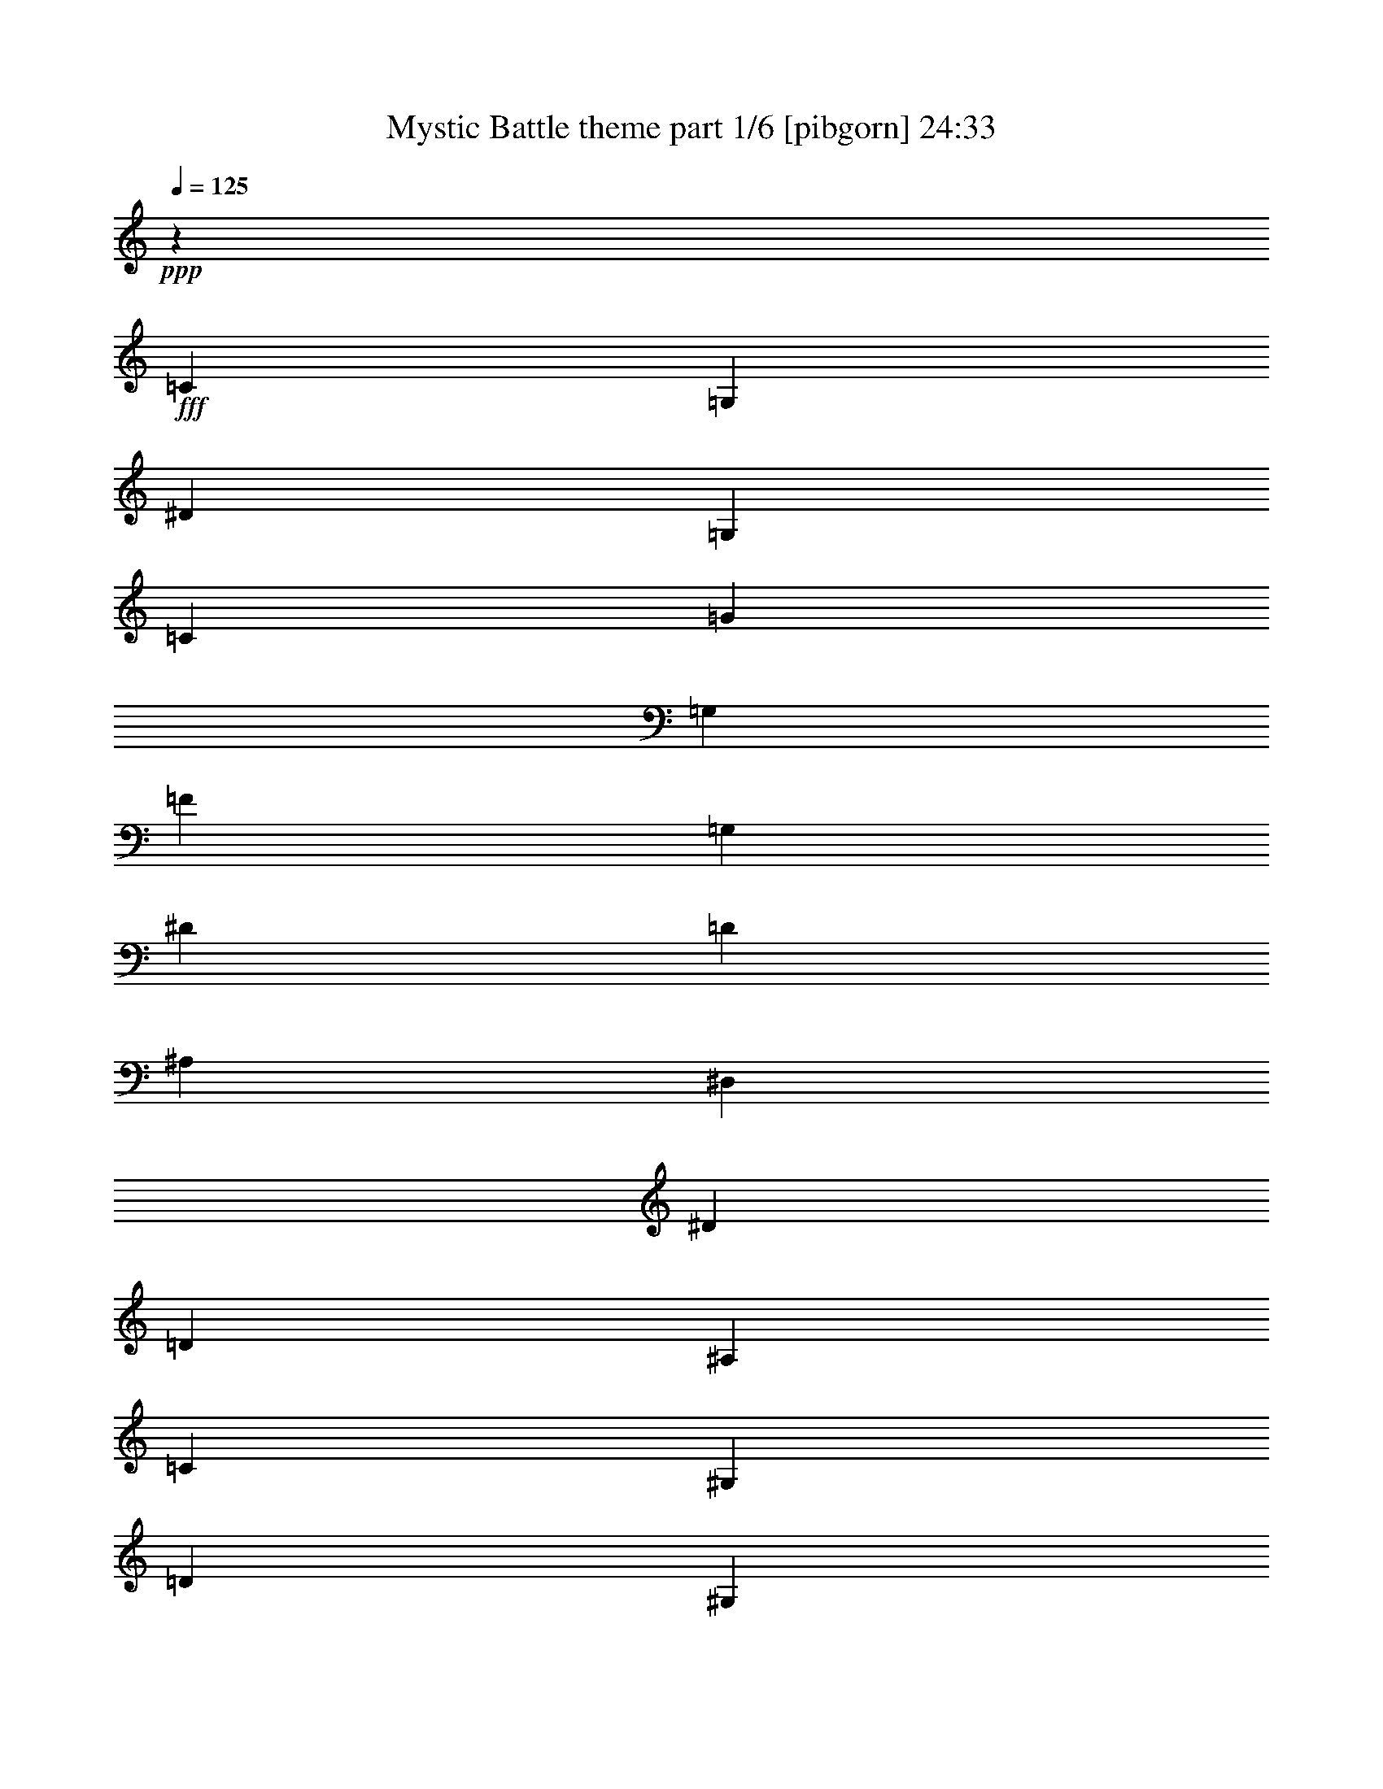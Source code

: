 % Produced with Bruzo's Transcoding Environment
% Transcribed by  Bruzo

X:1
T:  Mystic Battle theme part 1/6 [pibgorn] 24:33
Z: Transcribed with BruTE 64
L: 1/4
Q: 125
K: C
Z: Transcribed with BruTE 64
L: 1/4
Q: 125
K: C
+ppp+
z5591/3856
+fff+
[=C729/1928]
[=G,14179/34704]
[^D729/1928]
[=G,729/1928]
[=C6575/17352]
[=G729/1928]
[=G,6547/17352]
[=F729/1928]
[=G,729/1928]
[^D6575/17352]
[=D729/1928]
[^A,2363/5784]
[^D,729/1928]
[^D729/1928]
[=D6575/17352]
[^A,729/1928]
[=C6547/17352]
[^G,729/1928]
[=D729/1928]
[^G,6575/17352]
[^D729/1928]
[=D14179/34704]
[^D729/1928]
[=F729/1928]
[^D6575/17352]
[^G,729/1928]
[=G6547/17352]
[=F729/1928]
[^D729/1928]
[=F6575/17352]
[=D729/1928]
[^A,2363/5784]
[=C729/1928]
[=G,729/1928]
[^D6575/17352]
[=G,729/1928]
[=C6547/17352]
[=G729/1928]
[=G,729/1928]
[=F6575/17352]
[=G,729/1928]
[^D14179/34704]
[=D729/1928]
[^A,729/1928]
[^D,6575/17352]
[^D729/1928]
[=D6547/17352]
[^A,729/1928]
[=C729/1928]
[^G,6575/17352]
[=D729/1928]
[^G,2363/5784]
[^D729/1928]
[=D729/1928]
[^D6575/17352]
[=F729/1928]
[^D6547/17352]
[^G,729/1928]
[=G729/1928]
[=F6575/17352]
[^D729/1928]
[=F14179/34704]
[=D729/1928]
[^A,729/1928]
[=C6575/17352]
[=G,729/1928]
[^D6547/17352]
[=G,729/1928]
[=C729/1928]
[=G6575/17352]
[=G,729/1928]
[=F2363/5784]
[=G,729/1928]
[=G729/1928]
[=G,6575/17352]
[=F3277/4338]
[^D729/1928]
[=D6431/17352]
z238625/34704
[^G,729/1928]
[^D729/1928]
[^G26987/17352]
z8
z16327/8676
[^G,6575/17352]
[^D729/1928]
[^G223/144]
z14873/4338
[=C6575/17352]
[=G,729/1928]
[^D6547/17352]
[=G,729/1928]
[=C729/1928]
[=G6575/17352]
[=F729/1928]
[=G2363/5784]
[=F729/1928]
[^A,729/1928]
[=D6575/17352]
[^A,729/1928]
[=D6547/17352]
[^D729/1928]
[=D729/1928]
[^A,6575/17352]
[^D729/1928]
[=C14179/34704]
[=G729/1928]
[=C729/1928]
[=F6575/17352]
[=C729/1928]
[^D6547/17352]
[=C729/1928]
[=D729/1928]
[^A,6575/17352]
[=D729/1928]
[=F2363/5784]
[^A729/1928]
[=F729/1928]
[=D6575/17352]
[=F729/1928]
[=C6547/17352]
[=G,729/1928]
[^D729/1928]
[=G,6575/17352]
[=C729/1928]
[=G6547/17352]
[=F14207/34704]
[=G729/1928]
[=F6575/17352]
[^A,729/1928]
[=D6547/17352]
[^A,729/1928]
[=D729/1928]
[^D6575/17352]
[=D729/1928]
[^A,6547/17352]
[^G7103/17352]
[=G729/1928]
[=F6575/17352]
[^D729/1928]
[=G6547/17352]
[=F729/1928]
[^D729/1928]
[=D1601/4338]
z8
z8
z8
z8
z8
z8
z14925/3856
[=C729/1928]
[=G,6547/17352]
[^D729/1928]
[=G,729/1928]
[=C6575/17352]
[=G729/1928]
[=G,14179/34704]
[=F729/1928]
[=G,729/1928]
[^D6575/17352]
[=D729/1928]
[^A,6547/17352]
[^D,729/1928]
[^D729/1928]
[=D6575/17352]
[^A,729/1928]
[=C2363/5784]
[^G,729/1928]
[=D729/1928]
[^G,6575/17352]
[^D729/1928]
[=D6547/17352]
[^D729/1928]
[=F729/1928]
[^D6575/17352]
[^G,729/1928]
[=G14179/34704]
[=F729/1928]
[^D729/1928]
[=F6575/17352]
[=D729/1928]
[^A,6547/17352]
[=C729/1928]
[=G,729/1928]
[^D6575/17352]
[=G,729/1928]
[=C2363/5784]
[=G729/1928]
[=G,729/1928]
[=F6575/17352]
[=G,729/1928]
[^D6547/17352]
[=D729/1928]
[^A,729/1928]
[^D,6575/17352]
[^D729/1928]
[=D14179/34704]
[^A,729/1928]
[=C729/1928]
[^G,6575/17352]
[=D729/1928]
[^G,6547/17352]
[^D729/1928]
[=D729/1928]
[^D6575/17352]
[=F729/1928]
[^D2363/5784]
[^G,729/1928]
[=G729/1928]
[=F6575/17352]
[^D729/1928]
[=F6547/17352]
[=D729/1928]
[^A,729/1928]
[=C6575/17352]
[=G,729/1928]
[^D14179/34704]
[=G,729/1928]
[=C729/1928]
[=G6575/17352]
[=G,729/1928]
[=F6547/17352]
[=G,729/1928]
[=G729/1928]
[=G,6575/17352]
[=F2275/2892]
[^D729/1928]
[=D13447/34704]
z59239/8676
[^G,7103/17352]
[^D729/1928]
[^G26195/17352]
z8
z16723/8676
[^G,6575/17352]
[^D729/1928]
[^G52159/34704]
z119483/34704
[=C6575/17352]
[=G,729/1928]
[^D6547/17352]
[=G,14207/34704]
[=C729/1928]
[=G6575/17352]
[=F729/1928]
[=G6547/17352]
[=F729/1928]
[^A,729/1928]
[=D6575/17352]
[^A,729/1928]
[=D6547/17352]
[^D7103/17352]
[=D729/1928]
[^A,6575/17352]
[^D729/1928]
[=C6547/17352]
[=G729/1928]
[=C729/1928]
[=F6575/17352]
[=C729/1928]
[^D6547/17352]
[=C14207/34704]
[=D729/1928]
[^A,6575/17352]
[=D729/1928]
[=F6547/17352]
[^A729/1928]
[=F729/1928]
[=D6575/17352]
[=F729/1928]
[=C6547/17352]
[=G,7103/17352]
[^D729/1928]
[=G,6575/17352]
[=C729/1928]
[=G6547/17352]
[=F729/1928]
[=G729/1928]
[=F6575/17352]
[^A,729/1928]
[=D6547/17352]
[^A,14207/34704]
[=D729/1928]
[^D6575/17352]
[=D729/1928]
[^A,6547/17352]
[^G729/1928]
[=G729/1928]
[=F6575/17352]
[^D729/1928]
[=G6547/17352]
[=F7103/17352]
[^D729/1928]
[=D13393/34704]
z8
z8
z8
z8
z8
z8
z8291/2169
[=C729/1928]
[=G,6547/17352]
[^D7103/17352]
[=G,729/1928]
[=C6575/17352]
[=G729/1928]
[=G,6547/17352]
[=F729/1928]
[=G,729/1928]
[^D6575/17352]
[=D729/1928]
[^A,6547/17352]
[^D,14207/34704]
[^D729/1928]
[=D6575/17352]
[^A,729/1928]
[=C6547/17352]
[^G,729/1928]
[=D729/1928]
[^G,6575/17352]
[^D729/1928]
[=D6547/17352]
[^D7103/17352]
[=F729/1928]
[^D6575/17352]
[^G,729/1928]
[=G6547/17352]
[=F729/1928]
[^D729/1928]
[=F6575/17352]
[=D729/1928]
[^A,6547/17352]
[=C14207/34704]
[=G,729/1928]
[^D6575/17352]
[=G,729/1928]
[=C6547/17352]
[=G729/1928]
[=G,729/1928]
[=F6575/17352]
[=G,729/1928]
[^D6547/17352]
[=D7103/17352]
[^A,729/1928]
[^D,6575/17352]
[^D729/1928]
[=D6547/17352]
[^A,729/1928]
[=C729/1928]
[^G,6575/17352]
[=D729/1928]
[^G,6547/17352]
[^D14207/34704]
[=D729/1928]
[^D6575/17352]
[=F729/1928]
[^D6547/17352]
[^G,729/1928]
[=G729/1928]
[=F6575/17352]
[^D729/1928]
[=F6547/17352]
[=D7103/17352]
[^A,729/1928]
[=C6575/17352]
[=G,729/1928]
[^D6547/17352]
[=G,729/1928]
[=C729/1928]
[=G6575/17352]
[=G,729/1928]
[=F6547/17352]
[=G,14207/34704]
[=G729/1928]
[=G,6575/17352]
[=F3277/4338]
[^D729/1928]
[=D12947/34704]
z59635/8676
[^G,729/1928]
[^D729/1928]
[^G54059/34704]
z8
z32611/17352
[^G,6575/17352]
[^D729/1928]
[^G5981/3856]
z59449/17352
[=C6575/17352]
[=G,729/1928]
[^D6547/17352]
[=G,729/1928]
[=C729/1928]
[=G6575/17352]
[=F729/1928]
[=G6547/17352]
[=F14207/34704]
[^A,729/1928]
[=D6575/17352]
[^A,729/1928]
[=D6547/17352]
[^D729/1928]
[=D729/1928]
[^A,6575/17352]
[^D729/1928]
[=C6547/17352]
[=G7103/17352]
[=C729/1928]
[=F729/1928]
[=C6575/17352]
[^D6547/17352]
[=C729/1928]
[=D729/1928]
[^A,729/1928]
[=D6575/17352]
[=F6547/17352]
[^A14207/34704]
[=F729/1928]
[=D729/1928]
[=F6575/17352]
[=C6547/17352]
[=G,729/1928]
[^D729/1928]
[=G,729/1928]
[=C6575/17352]
[=G6547/17352]
[=F7103/17352]
[=G729/1928]
[=F729/1928]
[^A,6575/17352]
[=D6547/17352]
[^A,729/1928]
[=D729/1928]
[^D729/1928]
[=D6575/17352]
[^A,6547/17352]
[^G14207/34704]
[=G729/1928]
[=F729/1928]
[^D6575/17352]
[=G729/1928]
[=F6547/17352]
[^D729/1928]
[=D12893/34704]
z8
z8
z8
z8
z8
z8
z8390/2169
[=C729/1928]
[=G,6547/17352]
[^D729/1928]
[=G,729/1928]
[=C6575/17352]
[=G729/1928]
[=G,6547/17352]
[=F7103/17352]
[=G,729/1928]
[^D6575/17352]
[=D729/1928]
[^A,6547/17352]
[^D,729/1928]
[^D729/1928]
[=D6575/17352]
[^A,729/1928]
[=C6547/17352]
[^G,14207/34704]
[=D729/1928]
[^G,6575/17352]
[^D729/1928]
[=D6547/17352]
[^D729/1928]
[=F729/1928]
[^D6575/17352]
[^G,729/1928]
[=G6547/17352]
[=F7103/17352]
[^D729/1928]
[=F6575/17352]
[=D729/1928]
[^A,6547/17352]
[=C729/1928]
[=G,729/1928]
[^D6575/17352]
[=G,729/1928]
[=C6547/17352]
[=G14207/34704]
[=G,729/1928]
[=F6575/17352]
[=G,729/1928]
[^D6547/17352]
[=D729/1928]
[^A,729/1928]
[^D,6575/17352]
[^D729/1928]
[=D6547/17352]
[^A,7103/17352]
[=C729/1928]
[^G,6575/17352]
[=D729/1928]
[^G,6547/17352]
[^D729/1928]
[=D729/1928]
[^D6575/17352]
[=F729/1928]
[^D6547/17352]
[^G,14207/34704]
[=G729/1928]
[=F6575/17352]
[^D729/1928]
[=F6547/17352]
[=D729/1928]
[^A,729/1928]
[=C6575/17352]
[=G,729/1928]
[^D6547/17352]
[=G,7103/17352]
[=C729/1928]
[=G6575/17352]
[=G,729/1928]
[=F6547/17352]
[=G,729/1928]
[=G729/1928]
[=G,6575/17352]
[=F3277/4338]
[^D14207/34704]
[=D3383/8676]
z118435/17352
[^G,14207/34704]
[^D729/1928]
[^G52475/34704]
z8
z33403/17352
[^G,729/1928]
[^D6575/17352]
[^G5805/3856]
z59699/17352
[=C729/1928]
[=G,6575/17352]
[^D729/1928]
[=G,6547/17352]
[=C7103/17352]
[=G729/1928]
[=F6575/17352]
[=G729/1928]
[=F6547/17352]
[^A,729/1928]
[=D729/1928]
[^A,6575/17352]
[=D729/1928]
[^D6547/17352]
[=D14207/34704]
[^A,729/1928]
[^D6575/17352]
[=C729/1928]
[=G6547/17352]
[=C729/1928]
[=F729/1928]
[=C6575/17352]
[^D729/1928]
[=C6547/17352]
[=D7103/17352]
[^A,729/1928]
[=D6575/17352]
[=F729/1928]
[^A6547/17352]
[=F729/1928]
[=D729/1928]
[=F6575/17352]
[=C729/1928]
[=G,6547/17352]
[^D14207/34704]
[=G,729/1928]
[=C6575/17352]
[=G729/1928]
[=F6547/17352]
[=G729/1928]
[=F729/1928]
[^A,6575/17352]
[=D729/1928]
[^A,6547/17352]
[=D7103/17352]
[^D729/1928]
[=D6575/17352]
[^A,729/1928]
[^G6547/17352]
[=G729/1928]
[=F729/1928]
[^D6575/17352]
[=G729/1928]
[=F6547/17352]
[^D14207/34704]
[=D6739/17352]
z8
z8
z8
z8
z8
z8
z7365/1928
[=C729/1928]
[=G,6547/17352]
[^D14207/34704]
[=G,729/1928]
[=C6575/17352]
[=G729/1928]
[=G,6547/17352]
[=F729/1928]
[=G,729/1928]
[^D6575/17352]
[=D729/1928]
[^A,6547/17352]
[^D,7103/17352]
[^D729/1928]
[=D6575/17352]
[^A,729/1928]
[=C6547/17352]
[^G,729/1928]
[=D729/1928]
[^G,6575/17352]
[^D729/1928]
[=D6547/17352]
[^D14207/34704]
[=F729/1928]
[^D6575/17352]
[^G,729/1928]
[=G6547/17352]
[=F729/1928]
[^D729/1928]
[=F6575/17352]
[=D729/1928]
[^A,6547/17352]
[=C7103/17352]
[=G,729/1928]
[^D6575/17352]
[=G,729/1928]
[=C6547/17352]
[=G729/1928]
[=G,729/1928]
[=F6575/17352]
[=G,729/1928]
[^D6547/17352]
[=D729/1928]
[^A,14207/34704]
[^D,6575/17352]
[^D729/1928]
[=D6547/17352]
[^A,729/1928]
[=C729/1928]
[^G,6575/17352]
[=D729/1928]
[^G,6547/17352]
[^D729/1928]
[=D7103/17352]
[^D6575/17352]
[=F729/1928]
[^D6547/17352]
[^G,729/1928]
[=G729/1928]
[=F6575/17352]
[^D729/1928]
[=F6547/17352]
[=D729/1928]
[^A,14207/34704]
[=C6575/17352]
[=G,729/1928]
[^D6547/17352]
[=G,729/1928]
[=C729/1928]
[=G6575/17352]
[=G,729/1928]
[=F6547/17352]
[=G,729/1928]
[=G7103/17352]
[=G,729/1928]
[=F729/964]
[^D729/1928]
[=D13033/34704]
z119227/17352
[^G,729/1928]
[^D729/1928]
[^G6497/4338]
z8
z33653/17352
[^G,729/1928]
[^D6575/17352]
[^G26957/17352]
z493/144
[=C729/1928]
[=G,6575/17352]
[^D729/1928]
[=G,6547/17352]
[=C729/1928]
[=G729/1928]
[=F6575/17352]
[=G729/1928]
[=F6547/17352]
[^A,7103/17352]
[=D729/1928]
[^A,6575/17352]
[=D729/1928]
[^D6547/17352]
[=D729/1928]
[^A,729/1928]
[^D6575/17352]
[=C729/1928]
[=G6547/17352]
[=C14207/34704]
[=F729/1928]
[=C6575/17352]
[^D729/1928]
[=C6547/17352]
[=D729/1928]
[^A,729/1928]
[=D6575/17352]
[=F729/1928]
[^A6547/17352]
[=F7103/17352]
[=D729/1928]
[=F6575/17352]
[=C729/1928]
[=G,6547/17352]
[^D729/1928]
[=G,729/1928]
[=C6575/17352]
[=G729/1928]
[=F6547/17352]
[=G14207/34704]
[=F729/1928]
[^A,6575/17352]
[=D729/1928]
[^A,6547/17352]
[=D729/1928]
[^D729/1928]
[=D6575/17352]
[^A,729/1928]
[^G6547/17352]
[=G7103/17352]
[=F729/1928]
[^D6575/17352]
[=G729/1928]
[=F6547/17352]
[^D729/1928]
[=D12979/34704]
z8
z8
z8
z8
z8
z8
z7453/1928
[=C729/1928]
[=G,6547/17352]
[^D729/1928]
[=G,729/1928]
[=C6575/17352]
[=G729/1928]
[=G,6547/17352]
[=F729/1928]
[=G,14207/34704]
[^D6575/17352]
[=D729/1928]
[^A,6547/17352]
[^D,729/1928]
[^D729/1928]
[=D6575/17352]
[^A,729/1928]
[=C6547/17352]
[^G,729/1928]
[=D7103/17352]
[^G,6575/17352]
[^D729/1928]
[=D6547/17352]
[^D729/1928]
[=F729/1928]
[^D6575/17352]
[^G,729/1928]
[=G6547/17352]
[=F729/1928]
[^D14207/34704]
[=F729/1928]
[=D6575/17352]
[^A,6547/17352]
[=C729/1928]
[=G,729/1928]
[^D729/1928]
[=G,6575/17352]
[=C6547/17352]
[=G729/1928]
[=G,7103/17352]
[=F729/1928]
[=G,6575/17352]
[^D6547/17352]
[=D729/1928]
[^A,729/1928]
[^D,729/1928]
[^D6575/17352]
[=D6547/17352]
[^A,729/1928]
[=C14207/34704]
[^G,729/1928]
[=D6575/17352]
[^G,6547/17352]
[^D729/1928]
[=D729/1928]
[^D729/1928]
[=F6575/17352]
[^D729/1928]
[^G,6547/17352]
[=G7103/17352]
[=F729/1928]
[^D6575/17352]
[=F729/1928]
[=D6547/17352]
[^A,729/1928]
[=C729/1928]
[=G,6575/17352]
[^D729/1928]
[=G,6547/17352]
[=C14207/34704]
[=G729/1928]
[=G,6575/17352]
[=F729/1928]
[=G,6547/17352]
[=G729/1928]
[=G,729/1928]
[=F1642/2169]
[^D6547/17352]
[=D7351/17352]
z236813/34704
[^G,6547/17352]
[^D7103/17352]
[^G52561/34704]
z8
z66721/34704
[^G,729/1928]
[^D6575/17352]
[^G26165/17352]
z7457/2169
[=C729/1928]
[=G,6575/17352]
[^D729/1928]
[=G,6547/17352]
[=C14207/34704]
[=G729/1928]
[=F6575/17352]
[=G729/1928]
[=F6547/17352]
[^A,729/1928]
[=D729/1928]
[^A,6575/17352]
[=D729/1928]
[^D6547/17352]
[=D7103/17352]
[^A,729/1928]
[^D6575/17352]
[=C729/1928]
[=G6547/17352]
[=C729/1928]
[=F729/1928]
[=C6575/17352]
[^D729/1928]
[=C6547/17352]
[=D14207/34704]
[^A,729/1928]
[=D6575/17352]
[=F729/1928]
[^A6547/17352]
[=F729/1928]
[=D729/1928]
[=F6575/17352]
[=C729/1928]
[=G,6547/17352]
[^D7103/17352]
[=G,729/1928]
[=C6575/17352]
[=G729/1928]
[=F6547/17352]
[=G729/1928]
[=F729/1928]
[^A,6575/17352]
[=D729/1928]
[^A,6547/17352]
[=D729/1928]
[^D14207/34704]
[=D6575/17352]
[^A,729/1928]
[^G6547/17352]
[=G729/1928]
[=F729/1928]
[^D6575/17352]
[=G729/1928]
[=F6547/17352]
[^D729/1928]
[=D1831/4338]
z8
z8
z8
z8
z8
z8
z132457/34704
[=C6575/17352]
[=G,6547/17352]
[^D729/1928]
[=G,7103/17352]
[=C729/1928]
[=G6575/17352]
[=G,729/1928]
[=F6547/17352]
[=G,729/1928]
[^D729/1928]
[=D6575/17352]
[^A,729/1928]
[^D,6547/17352]
[^D14207/34704]
[=D729/1928]
[^A,6575/17352]
[=C729/1928]
[^G,6547/17352]
[=D729/1928]
[^G,729/1928]
[^D6575/17352]
[=D729/1928]
[^D6547/17352]
[=F7103/17352]
[^D729/1928]
[^G,6575/17352]
[=G729/1928]
[=F6547/17352]
[^D729/1928]
[=F729/1928]
[=D6575/17352]
[^A,729/1928]
[=C6547/17352]
[=G,14207/34704]
[^D729/1928]
[=G,6575/17352]
[=C729/1928]
[=G6547/17352]
[=G,729/1928]
[=F729/1928]
[=G,6575/17352]
[^D729/1928]
[=D6547/17352]
[^A,7103/17352]
[^D,729/1928]
[^D6575/17352]
[=D729/1928]
[^A,6547/17352]
[=C729/1928]
[^G,729/1928]
[=D6575/17352]
[^G,729/1928]
[^D6547/17352]
[=D14207/34704]
[^D729/1928]
[=F6575/17352]
[^D729/1928]
[^G,6547/17352]
[=G729/1928]
[=F729/1928]
[^D6575/17352]
[=F729/1928]
[=D6547/17352]
[^A,7103/17352]
[=C729/1928]
[=G,6575/17352]
[^D729/1928]
[=G,6547/17352]
[=C729/1928]
[=G729/1928]
[=G,6575/17352]
[=F729/1928]
[=G,6547/17352]
[=G14207/34704]
[=G,729/1928]
[=F1642/2169]
[^D6547/17352]
[=D6559/17352]
z238397/34704
[^G,6547/17352]
[^D729/1928]
[^G52061/34704]
z8
z16805/8676
[^G,729/1928]
[^D6575/17352]
[^G375/241]
z117643/34704
[=C7103/17352]
[=G,6575/17352]
[^D729/1928]
[=G,6547/17352]
[=C729/1928]
[=G729/1928]
[=F6575/17352]
[=G729/1928]
[=F6547/17352]
[^A,729/1928]
[=D14207/34704]
[^A,6575/17352]
[=D729/1928]
[^D6547/17352]
[=D729/1928]
[^A,729/1928]
[^D6575/17352]
[=C729/1928]
[=G6547/17352]
[=C729/1928]
[=F7103/17352]
[=C6575/17352]
[^D729/1928]
[=C6547/17352]
[=D729/1928]
[^A,729/1928]
[=D6575/17352]
[=F729/1928]
[^A6547/17352]
[=F729/1928]
[=D14207/34704]
[=F6575/17352]
[=C729/1928]
[=G,6547/17352]
[^D729/1928]
[=G,729/1928]
[=C6575/17352]
[=G729/1928]
[=F6547/17352]
[=G729/1928]
[=F7103/17352]
[^A,6575/17352]
[=D729/1928]
[^A,6547/17352]
[=D729/1928]
[^D729/1928]
[=D6575/17352]
[^A,729/1928]
[^G6547/17352]
[=G729/1928]
[=F14207/34704]
[^D6575/17352]
[=G729/1928]
[=F6547/17352]
[^D729/1928]
[=D1633/4338]
z8
z8
z8
z8
z8
z8
z134041/34704
[=C6575/17352]
[=G,729/1928]
[^D6547/17352]
[=G,729/1928]
[=C729/1928]
[=G6575/17352]
[=G,729/1928]
[=F6547/17352]
[=G,729/1928]
[^D7103/17352]
[=D6575/17352]
[^A,729/1928]
[^D,6547/17352]
[^D729/1928]
[=D729/1928]
[^A,6575/17352]
[=C729/1928]
[^G,6547/17352]
[=D729/1928]
[^G,14207/34704]
[^D6575/17352]
[=D729/1928]
[^D6547/17352]
[=F729/1928]
[^D729/1928]
[^G,6575/17352]
[=G729/1928]
[=F6547/17352]
[^D729/1928]
[=F7103/17352]
[=D6575/17352]
[^A,729/1928]
[=C6547/17352]
[=G,729/1928]
[^D729/1928]
[=G,6575/17352]
[=C729/1928]
[=G6547/17352]
[=G,729/1928]
[=F14207/34704]
[=G,6575/17352]
[^D729/1928]
[=D6547/17352]
[^A,729/1928]
[^D,729/1928]
[^D6575/17352]
[=D729/1928]
[^A,6547/17352]
[=C729/1928]
[^G,7103/17352]
[=D6575/17352]
[^G,729/1928]
[^D6547/17352]
[=D729/1928]
[^D729/1928]
[=F6575/17352]
[^D729/1928]
[^G,6547/17352]
[=G729/1928]
[=F14207/34704]
[^D6575/17352]
[=F729/1928]
[=D6547/17352]
[^A,729/1928]
[=C729/1928]
[=G,6575/17352]
[^D729/1928]
[=G,6547/17352]
[=C729/1928]
[=G7103/17352]
[=G,6575/17352]
[=F729/1928]
[=G,6547/17352]
[=G729/1928]
[=G,729/1928]
[=F1642/2169]
[^D6547/17352]
[=D12619/34704]
z1659/241
[^G,6547/17352]
[^D729/1928]
[^G53731/34704]
z8
z65551/34704
[^G,7103/17352]
[^D6575/17352]
[^G364/241]
z119227/34704
[=C729/1928]
[=G,6575/17352]
[^D729/1928]
[=G,6547/17352]
[=C729/1928]
[=G7103/17352]
[=F6575/17352]
[=G729/1928]
[=F6547/17352]
[^A,729/1928]
[=D729/1928]
[^A,6575/17352]
[=D729/1928]
[^D6547/17352]
[=D729/1928]
[^A,14207/34704]
[^D6575/17352]
[=C729/1928]
[=G6547/17352]
[=C729/1928]
[=F729/1928]
[=C6575/17352]
[^D729/1928]
[=C6547/17352]
[=D729/1928]
[^A,7103/17352]
[=D6575/17352]
[=F729/1928]
[^A6547/17352]
[=F729/1928]
[=D729/1928]
[=F6575/17352]
[=C729/1928]
[=G,6547/17352]
[^D729/1928]
[=G,14207/34704]
[=C6575/17352]
[=G729/1928]
[=F6547/17352]
[=G729/1928]
[=F729/1928]
[^A,6575/17352]
[=D729/1928]
[^A,6547/17352]
[=D729/1928]
[^D7103/17352]
[=D6575/17352]
[^A,729/1928]
[^G6547/17352]
[=G729/1928]
[=F729/1928]
[^D6575/17352]
[=G729/1928]
[=F6547/17352]
[^D729/1928]
[=D7367/17352]
z8
z8
z8
z8
z8
z8
z132371/34704
[=C6575/17352]
[=G,729/1928]
[^D6547/17352]
[=G,729/1928]
[=C14207/34704]
[=G6575/17352]
[=G,729/1928]
[=F6547/17352]
[=G,729/1928]
[^D729/1928]
[=D6575/17352]
[^A,729/1928]
[^D,6547/17352]
[^D729/1928]
[=D7103/17352]
[^A,6575/17352]
[=C729/1928]
[^G,6547/17352]
[=D729/1928]
[^G,729/1928]
[^D6575/17352]
[=D729/1928]
[^D6547/17352]
[=F729/1928]
[^D14207/34704]
[^G,6575/17352]
[=G729/1928]
[=F6547/17352]
[^D729/1928]
[=F729/1928]
[=D6575/17352]
[^A,729/1928]
[=C6547/17352]
[=G,729/1928]
[^D7103/17352]
[=G,6575/17352]
[=C729/1928]
[=G6547/17352]
[=G,729/1928]
[=F729/1928]
[=G,6575/17352]
[^D729/1928]
[=D6547/17352]
[^A,729/1928]
[^D,14207/34704]
[^D6575/17352]
[=D729/1928]
[^A,6547/17352]
[=C729/1928]
[^G,729/1928]
[=D6575/17352]
[^G,729/1928]
[^D6547/17352]
[=D729/1928]
[^D7103/17352]
[=F6575/17352]
[^D729/1928]
[^G,6547/17352]
[=G729/1928]
[=F729/1928]
[^D6575/17352]
[=F729/1928]
[=D6547/17352]
[^A,729/1928]
[=C14207/34704]
[=G,6575/17352]
[^D729/1928]
[=G,6547/17352]
[=C729/1928]
[=G729/1928]
[=G,6575/17352]
[=F729/1928]
[=G,6547/17352]
[=G729/1928]
[=G,7103/17352]
[=F1642/2169]
[^D6547/17352]
[=D3301/8676]
z26479/3856
[^G,6547/17352]
[^D729/1928]
[^G52147/34704]
z8
z67135/34704
[^G,729/1928]
[^D6575/17352]
[^G54085/34704]
z117557/34704
[=C729/1928]
[=G,4745/11568]
[^D729/1928]
[=G,6547/17352]
[=C729/1928]
[=G729/1928]
[=F6575/17352]
[=G729/1928]
[=F6547/17352]
[^A,729/1928]
[=D729/1928]
[^A,7117/17352]
[=D729/1928]
[^D6547/17352]
[=D729/1928]
[^A,729/1928]
[^D6575/17352]
[=C729/1928]
[=G6547/17352]
[=C729/1928]
[=F729/1928]
[=C4745/11568]
[^D729/1928]
[=C6547/17352]
[=D729/1928]
[^A,729/1928]
[=D6575/17352]
[=F729/1928]
[^A6547/17352]
[=F729/1928]
[=D729/1928]
[=F7103/17352]
[=C6575/17352]
[=G,6547/17352]
[^D729/1928]
[=G,729/1928]
[=C729/1928]
[=G6575/17352]
[=F6547/17352]
[=G729/1928]
[=F729/1928]
[^A,14207/34704]
[=D6575/17352]
[^A,6547/17352]
[=D729/1928]
[^D729/1928]
[=D729/1928]
[^A,6575/17352]
[^G6547/17352]
[=G729/1928]
[=F729/1928]
[^D7103/17352]
[=G6575/17352]
[=F6547/17352]
[^D729/1928]
[=D6575/17352]
z8
z8
z8
z8
z8
z8
z133955/34704
[=C6575/17352]
[=G,729/1928]
[^D6547/17352]
[=G,729/1928]
[=C729/1928]
[=G6575/17352]
[=G,729/1928]
[=F6547/17352]
[=G,729/1928]
[^D14207/34704]
[=D6575/17352]
[^A,729/1928]
[^D,6547/17352]
[^D729/1928]
[=D729/1928]
[^A,6575/17352]
[=C729/1928]
[^G,6547/17352]
[=D729/1928]
[^G,7103/17352]
[^D6575/17352]
[=D729/1928]
[^D6547/17352]
[=F729/1928]
[^D729/1928]
[^G,6575/17352]
[=G729/1928]
[=F6547/17352]
[^D729/1928]
[=F14207/34704]
[=D6575/17352]
[^A,729/1928]
[=C6547/17352]
[=G,729/1928]
[^D729/1928]
[=G,6575/17352]
[=C729/1928]
[=G6547/17352]
[=G,729/1928]
[=F7103/17352]
[=G,6575/17352]
[^D729/1928]
[=D6547/17352]
[^A,729/1928]
[^D,729/1928]
[^D6575/17352]
[=D729/1928]
[^A,6547/17352]
[=C729/1928]
[^G,729/1928]
[=D4745/11568]
[^G,729/1928]
[^D6547/17352]
[=D729/1928]
[^D729/1928]
[=F6575/17352]
[^D729/1928]
[^G,6547/17352]
[=G729/1928]
[=F729/1928]
[^D7117/17352]
[=F729/1928]
[=D6547/17352]
[^A,729/1928]
[=C729/1928]
[=G,6575/17352]
[^D729/1928]
[=G,6547/17352]
[=C729/1928]
[=G729/1928]
[=G,4745/11568]
[=F729/1928]
[=G,6547/17352]
[=G729/1928]
[=G,729/1928]
[=F1642/2169]
[^D6547/17352]
[=D794/2169]
z238811/34704
[^G,6547/17352]
[^D729/1928]
[^G6727/4338]
z8
z65465/34704
[^G,729/1928]
[^D14207/34704]
[^G52529/34704]
z119141/34704
[=C729/1928]
[=G,729/1928]
[^D6575/17352]
[=G,6547/17352]
[=C729/1928]
[=G729/1928]
[=F14207/34704]
[=G6575/17352]
[=F6547/17352]
[^A,729/1928]
[=D729/1928]
[^A,729/1928]
[=D6575/17352]
[^D729/1928]
[=D6547/17352]
[^A,729/1928]
[^D7103/17352]
[=C6575/17352]
[=G729/1928]
[=C6547/17352]
[=F729/1928]
[=C729/1928]
[^D6575/17352]
[=C729/1928]
[=D6547/17352]
[^A,729/1928]
[=D14207/34704]
[=F6575/17352]
[^A729/1928]
[=F6547/17352]
[=D729/1928]
[=F729/1928]
[=C6575/17352]
[=G,729/1928]
[^D6547/17352]
[=G,729/1928]
[=C7103/17352]
[=G6575/17352]
[=F729/1928]
[=G6547/17352]
[=F729/1928]
[^A,729/1928]
[=D6575/17352]
[^A,729/1928]
[=D6547/17352]
[^D729/1928]
[=D14207/34704]
[^A,6575/17352]
[^G729/1928]
[=G6547/17352]
[=F729/1928]
[^D729/1928]
[=G6575/17352]
[=F729/1928]
[^D6547/17352]
[=D6325/17352]
z8
z8
z8
z8
z8
z8
z134455/34704
[=C6575/17352]
[=G,729/1928]
[^D6547/17352]
[=G,729/1928]
[=C729/1928]
[=G7117/17352]
[=G,729/1928]
[=F6547/17352]
[=G,729/1928]
[^D729/1928]
[=D6575/17352]
[^A,729/1928]
[^D,6547/17352]
[^D729/1928]
[=D729/1928]
[^A,4745/11568]
[=C729/1928]
[^G,6547/17352]
[=D729/1928]
[^G,729/1928]
[^D6575/17352]
[=D729/1928]
[^D6547/17352]
[=F729/1928]
[^D729/1928]
[^G,7117/17352]
[=G729/1928]
[=F6547/17352]
[^D729/1928]
[=F729/1928]
[=D6575/17352]
[^A,729/1928]
[=C6547/17352]
[=G,729/1928]
[^D729/1928]
[=G,4745/11568]
[=C729/1928]
[=G6547/17352]
[=G,729/1928]
[=F729/1928]
[=G,6575/17352]
[^D729/1928]
[=D6547/17352]
[^A,729/1928]
[^D,729/1928]
[^D7117/17352]
[=D729/1928]
[^A,6547/17352]
[=C729/1928]
[^G,729/1928]
[=D6575/17352]
[^G,729/1928]
[^D6547/17352]
[=D729/1928]
[^D729/1928]
[=F4745/11568]
[^D729/1928]
[^G,6547/17352]
[=G729/1928]
[=F729/1928]
[^D6575/17352]
[=F729/1928]
[=D6547/17352]
[^A,729/1928]
[=C729/1928]
[=G,7117/17352]
[^D729/1928]
[=G,6547/17352]
[=C729/1928]
[=G729/1928]
[=G,6575/17352]
[=F729/1928]
[=G,6547/17352]
[=G729/1928]
[=G,729/1928]
[=F9119/11568]
[^D6547/17352]
[=D13289/34704]
z119113/17352
[^G,6547/17352]
[^D729/1928]
[^G6529/4338]
z8
z67049/34704
[^G,729/1928]
[^D729/1928]
[^G26015/17352]
z119641/34704
[=C729/1928]
[=G,7103/17352]
[^D6575/17352]
[=G,729/1928]
[=C6547/17352]
[=G729/1928]
[=F729/1928]
[=G6575/17352]
[=F729/1928]
[^A,6547/17352]
[=D729/1928]
[^A,14207/34704]
[=D6575/17352]
[^D729/1928]
[=D6547/17352]
[^A,729/1928]
[^D729/1928]
[=C6575/17352]
[=G729/1928]
[=C6547/17352]
[=F729/1928]
[=C7103/17352]
[^D6575/17352]
[=C729/1928]
[=D6547/17352]
[^A,729/1928]
[=D729/1928]
[=F6575/17352]
[^A729/1928]
[=F6547/17352]
[=D729/1928]
[=F14207/34704]
[=C6575/17352]
[=G,729/1928]
[^D6547/17352]
[=G,729/1928]
[=C729/1928]
[=G6575/17352]
[=F729/1928]
[=G6547/17352]
[=F729/1928]
[^A,7103/17352]
[=D6575/17352]
[^A,729/1928]
[=D6547/17352]
[^D729/1928]
[=D729/1928]
[^A,6575/17352]
[^G729/1928]
[=G6547/17352]
[=F729/1928]
[^D729/1928]
[=G4745/11568]
[=F729/1928]
[^D6547/17352]
[=D13235/34704]
z8
z8
z8
z8
z8
z8
z132785/34704
[=C4745/11568]
[=G,729/1928]
[^D6547/17352]
[=G,729/1928]
[=C729/1928]
[=G6575/17352]
[=G,729/1928]
[=F6547/17352]
[=G,729/1928]
[^D729/1928]
[=D7117/17352]
[^A,729/1928]
[^D,6547/17352]
[^D729/1928]
[=D729/1928]
[^A,6575/17352]
[=C729/1928]
[^G,6547/17352]
[=D729/1928]
[^G,729/1928]
[^D4745/11568]
[=D729/1928]
[^D6547/17352]
[=F729/1928]
[^D729/1928]
[^G,6575/17352]
[=G729/1928]
[=F6547/17352]
[^D729/1928]
[=F729/1928]
[=D7117/17352]
[^A,729/1928]
[=C6547/17352]
[=G,729/1928]
[^D729/1928]
[=G,729/1928]
[=C6575/17352]
[=G6547/17352]
[=G,729/1928]
[=F729/1928]
[=G,14207/34704]
[^D6575/17352]
[=D6547/17352]
[^A,729/1928]
[^D,729/1928]
[^D729/1928]
[=D6575/17352]
[^A,6547/17352]
[=C729/1928]
[^G,729/1928]
[=D7103/17352]
[^G,6575/17352]
[^D6547/17352]
[=D729/1928]
[^D729/1928]
[=F729/1928]
[^D6575/17352]
[^G,6547/17352]
[=G729/1928]
[=F729/1928]
[^D14207/34704]
[=F6575/17352]
[=D729/1928]
[^A,6547/17352]
[=C729/1928]
[=G,729/1928]
[^D6575/17352]
[=G,729/1928]
[=C6547/17352]
[=G729/1928]
[=G,7103/17352]
[=F6575/17352]
[=G,729/1928]
[=G6547/17352]
[=G,729/1928]
[=F1642/2169]
[^D729/1928]
[=D709/1928]
z26525/3856
[^G,729/1928]
[^D6547/17352]
[^G26951/17352]
z8
z16345/8676
[^G,729/1928]
[^D729/1928]
[^G53699/34704]
z7441/2169
[=C729/1928]
[=G,729/1928]
[^D6575/17352]
[=G,729/1928]
[=C6547/17352]
[=G729/1928]
[=F729/1928]
[=G7117/17352]
[=F729/1928]
[^A,6547/17352]
[=D729/1928]
[^A,729/1928]
[=D6575/17352]
[^D729/1928]
[=D6547/17352]
[^A,729/1928]
[^D729/1928]
[=C4745/11568]
[=G729/1928]
[=C6547/17352]
[=F729/1928]
[=C729/1928]
[^D6575/17352]
[=C729/1928]
[=D6547/17352]
[^A,729/1928]
[=D729/1928]
[=F7117/17352]
[^A729/1928]
[=F6547/17352]
[=D729/1928]
[=F729/1928]
[=C6575/17352]
[=G,729/1928]
[^D6547/17352]
[=G,729/1928]
[=C729/1928]
[=G4745/11568]
[=F729/1928]
[=G6547/17352]
[=F729/1928]
[^A,729/1928]
[=D6575/17352]
[^A,729/1928]
[=D6547/17352]
[^D729/1928]
[=D729/1928]
[^A,7117/17352]
[^G729/1928]
[=G6547/17352]
[=F729/1928]
[^D729/1928]
[=G6575/17352]
[=F729/1928]
[^D6547/17352]
[=D796/2169]
z8
z8
z8
z8
z8
z8
z134369/34704
[=C729/1928]
[=G,6575/17352]
[^D6547/17352]
[=G,729/1928]
[=C729/1928]
[=G729/1928]
[=G,4745/11568]
[=F6547/17352]
[=G,729/1928]
[^D729/1928]
[=D729/1928]
[^A,6575/17352]
[^D,6547/17352]
[^D729/1928]
[=D729/1928]
[^A,729/1928]
[=C7117/17352]
[^G,729/1928]
[=D6547/17352]
[^G,729/1928]
[^D729/1928]
[=D6575/17352]
[^D729/1928]
[=F6547/17352]
[^D729/1928]
[^G,729/1928]
[=G4745/11568]
[=F729/1928]
[^D6547/17352]
[=F729/1928]
[=D729/1928]
[^A,6575/17352]
[=C729/1928]
[=G,6547/17352]
[^D729/1928]
[=G,729/1928]
[=C7117/17352]
[=G729/1928]
[=G,6547/17352]
[=F729/1928]
[=G,729/1928]
[^D6575/17352]
[=D729/1928]
[^A,6547/17352]
[^D,729/1928]
[^D729/1928]
[=D4745/11568]
[^A,729/1928]
[=C6547/17352]
[^G,729/1928]
[=D729/1928]
[^G,6575/17352]
[^D729/1928]
[=D6547/17352]
[^D729/1928]
[=F729/1928]
[^D7117/17352]
[^G,729/1928]
[=G6547/17352]
[=F729/1928]
[^D729/1928]
[=F6575/17352]
[=D729/1928]
[^A,6547/17352]
[=C729/1928]
[=G,729/1928]
[^D4745/11568]
[=G,729/1928]
[=C6547/17352]
[=G729/1928]
[=G,729/1928]
[=F6575/17352]
[=G,729/1928]
[=G6547/17352]
[=G,729/1928]
[=F6839/8676]
[^D729/1928]
[=D1483/3856]
z6615/964
[^G,729/1928]
[^D6547/17352]
[^G26159/17352]
z8
z16741/8676
[^G,729/1928]
[^D729/1928]
[^G52115/34704]
z119555/34704
[=C729/1928]
[=G,729/1928]
[^D4745/11568]
[=G,729/1928]
[=C6547/17352]
[=G729/1928]
[=F729/1928]
[=G6575/17352]
[=F729/1928]
[^A,6547/17352]
[=D729/1928]
[^A,729/1928]
[=D7117/17352]
[^D729/1928]
[=D6547/17352]
[^A,729/1928]
[^D729/1928]
[=C6575/17352]
[=G729/1928]
[=C6547/17352]
[=F729/1928]
[=C729/1928]
[^D4745/11568]
[=C729/1928]
[=D6547/17352]
[^A,729/1928]
[=D729/1928]
[=F6575/17352]
[^A729/1928]
[=F6547/17352]
[=D729/1928]
[=F729/1928]
[=C7117/17352]
[=G,729/1928]
[^D6547/17352]
[=G,729/1928]
[=C729/1928]
[=G6575/17352]
[=F729/1928]
[=G6547/17352]
[=F729/1928]
[^A,729/1928]
[=D4745/11568]
[^A,729/1928]
[=D6547/17352]
[^D729/1928]
[=D729/1928]
[^A,6575/17352]
[^G729/1928]
[=G6547/17352]
[=F729/1928]
[^D729/1928]
[=G7117/17352]
[=F729/1928]
[^D6547/17352]
[=D13321/34704]
z8
z8
z8
z8
z8
z8
z33175/8676
[=C729/1928]
[=G,7117/17352]
[^D729/1928]
[=G,6547/17352]
[=C729/1928]
[=G729/1928]
[=G,6575/17352]
[=F729/1928]
[=G,6547/17352]
[^D729/1928]
[=D729/1928]
[^A,4745/11568]
[^D,729/1928]
[^D6547/17352]
[=D729/1928]
[^A,729/1928]
[=C6575/17352]
[^G,729/1928]
[=D6547/17352]
[^G,729/1928]
[^D729/1928]
[=D7117/17352]
[^D729/1928]
[=F6547/17352]
[^D729/1928]
[^G,729/1928]
[=G6575/17352]
[=F729/1928]
[^D6547/17352]
[=F729/1928]
[=D729/1928]
[^A,4745/11568]
[=C729/1928]
[=G,6547/17352]
[^D729/1928]
[=G,729/1928]
[=C6575/17352]
[=G729/1928]
[=G,6547/17352]
[=F729/1928]
[=G,729/1928]
[^D7117/17352]
[=D729/1928]
[^A,6547/17352]
[^D,729/1928]
[^D729/1928]
[=D6575/17352]
[^A,729/1928]
[=C6547/17352]
[^G,729/1928]
[=D729/1928]
[^G,4745/11568]
[^D729/1928]
[=D6547/17352]
[^D729/1928]
[=F729/1928]
[^D6575/17352]
[^G,729/1928]
[=G6547/17352]
[=F729/1928]
[^D729/1928]
[=F7117/17352]
[=D729/1928]
[^A,6547/17352]
[=C729/1928]
[=G,729/1928]
[^D6575/17352]
[=G,729/1928]
[=C6547/17352]
[=G729/1928]
[=G,729/1928]
[=F4745/11568]
[=G,729/1928]
[=G6547/17352]
[=G,729/1928]
[=F1642/2169]
[^D729/1928]
[=D12847/34704]
z14915/2169
[^G,729/1928]
[^D6547/17352]
[^G53987/34704]
z8
z32647/17352
[^G,729/1928]
[^D729/1928]
[^G53785/34704]
z59485/17352
[=C729/1928]
[=G,729/1928]
[^D6575/17352]
[=G,729/1928]
[=C6547/17352]
[=G729/1928]
[=F729/1928]
[=G4745/11568]
[=F729/1928]
[^A,6547/17352]
[=D729/1928]
[^A,729/1928]
[=D6575/17352]
[^D729/1928]
[=D6547/17352]
[^A,729/1928]
[^D729/1928]
[=C7117/17352]
[=G729/1928]
[=C6547/17352]
[=F729/1928]
[=C729/1928]
[^D6575/17352]
[=C729/1928]
[=D6547/17352]
[^A,729/1928]
[=D729/1928]
[=F4745/11568]
[^A729/1928]
[=F6547/17352]
[=D729/1928]
[=F729/1928]
[=C6575/17352]
[=G,729/1928]
[^D6547/17352]
[=G,729/1928]
[=C729/1928]
[=G7117/17352]
[=F729/1928]
[=G6547/17352]
[=F729/1928]
[^A,729/1928]
[=D6575/17352]
[^A,729/1928]
[=D6547/17352]
[^D729/1928]
[=D729/1928]
[^A,4745/11568]
[^G729/1928]
[=G6547/17352]
[=F729/1928]
[^D729/1928]
[=G6575/17352]
[=F729/1928]
[^D6547/17352]
[=D12821/34704]
z8
z8
z8
z8
z8
z8
z33571/8676
[=C729/1928]
[=G,6575/17352]
[^D729/1928]
[=G,6547/17352]
[=C729/1928]
[=G729/1928]
[=G,7117/17352]
[=F729/1928]
[=G,6547/17352]
[^D729/1928]
[=D729/1928]
[^A,6575/17352]
[^D,729/1928]
[^D6547/17352]
[=D729/1928]
[^A,729/1928]
[=C4745/11568]
[^G,729/1928]
[=D6547/17352]
[^G,729/1928]
[^D729/1928]
[=D6575/17352]
[^D729/1928]
[=F6547/17352]
[^D729/1928]
[^G,729/1928]
[=G7117/17352]
[=F729/1928]
[^D6547/17352]
[=F729/1928]
[=D729/1928]
[^A,6575/17352]
[=C729/1928]
[=G,6547/17352]
[^D729/1928]
[=G,729/1928]
[=C4745/11568]
[=G729/1928]
[=G,6547/17352]
[=F729/1928]
[=G,729/1928]
[^D6575/17352]
[=D729/1928]
[^A,6547/17352]
[^D,729/1928]
[^D729/1928]
[=D7117/17352]
[^A,729/1928]
[=C6547/17352]
[^G,729/1928]
[=D729/1928]
[^G,6575/17352]
[^D729/1928]
[=D6547/17352]
[^D729/1928]
[=F729/1928]
[^D4745/11568]
[^G,729/1928]
[=G6547/17352]
[=F729/1928]
[^D729/1928]
[=F6575/17352]
[=D729/1928]
[^A,6547/17352]
[=C729/1928]
[=G,729/1928]
[^D7117/17352]
[=G,729/1928]
[=C6547/17352]
[=G729/1928]
[=G,729/1928]
[=F6575/17352]
[=G,729/1928]
[=G6547/17352]
[=G,729/1928]
[=F9119/11568]
[^D729/1928]
[=D1679/4338]
z238055/34704
[^G,729/1928]
[^D6547/17352]
[^G52403/34704]
z8
z33439/17352
[^G,729/1928]
[^D729/1928]
[^G52201/34704]
z59735/17352
[=C729/1928]
[=G,729/1928]
[^D6575/17352]
[=G,7103/17352]
[=C6547/17352]
[=G729/1928]
[=F729/1928]
[=G6575/17352]
[=F729/1928]
[^A,6547/17352]
[=D729/1928]
[^A,729/1928]
[=D6575/17352]
[^D14207/34704]
[=D6547/17352]
[^A,729/1928]
[^D729/1928]
[=C6575/17352]
[=G729/1928]
[=C6547/17352]
[=F729/1928]
[=C729/1928]
[^D6575/17352]
[=C7103/17352]
[=D6547/17352]
[^A,729/1928]
[=D729/1928]
[=F6575/17352]
[^A729/1928]
[=F6547/17352]
[=D729/1928]
[=F729/1928]
[=C6575/17352]
[=G,14207/34704]
[^D6547/17352]
[=G,729/1928]
[=C729/1928]
[=G6575/17352]
[=F729/1928]
[=G6547/17352]
[=F729/1928]
[^A,729/1928]
[=D729/1928]
[^A,7117/17352]
[=D6547/17352]
[^D729/1928]
[=D729/1928]
[^A,729/1928]
[^G6575/17352]
[=G6547/17352]
[=F729/1928]
[^D729/1928]
[=G729/1928]
[=F4745/11568]
[^D6547/17352]
[=D6703/17352]
z8
z8
z8
z8
z8
z8
z66307/17352
[=C729/1928]
[=G,4745/11568]
[^D729/1928]
[=G,6547/17352]
[=C729/1928]
[=G729/1928]
[=G,6575/17352]
[=F729/1928]
[=G,6547/17352]
[^D729/1928]
[=D729/1928]
[^A,7117/17352]
[^D,729/1928]
[^D6547/17352]
[=D729/1928]
[^A,729/1928]
[=C6575/17352]
[^G,729/1928]
[=D6547/17352]
[^G,729/1928]
[^D729/1928]
[=D6575/17352]
[^D14207/34704]
[=F6547/17352]
[^D729/1928]
[^G,729/1928]
[=G6575/17352]
[=F729/1928]
[^D6547/17352]
[=F729/1928]
[=D729/1928]
[^A,6575/17352]
[=C7103/17352]
[=G,6547/17352]
[^D729/1928]
[=G,729/1928]
[=C6575/17352]
[=G729/1928]
[=G,6547/17352]
[=F729/1928]
[=G,729/1928]
[^D6575/17352]
[=D14207/34704]
[^A,6547/17352]
[^D,729/1928]
[^D729/1928]
[=D6575/17352]
[^A,729/1928]
[=C6547/17352]
[^G,729/1928]
[=D729/1928]
[^G,6575/17352]
[^D7103/17352]
[=D6547/17352]
[^D729/1928]
[=F729/1928]
[^D6575/17352]
[^G,729/1928]
[=G6547/17352]
[=F729/1928]
[^D729/1928]
[=F6575/17352]
[=D14207/34704]
[^A,6547/17352]
[=C729/1928]
[=G,729/1928]
[^D6575/17352]
[=G,729/1928]
[=C6547/17352]
[=G729/1928]
[=G,729/1928]
[=F6575/17352]
[=G,7103/17352]
[=G6547/17352]
[=G,729/1928]
[=F1642/2169]
[^D729/1928]
[=D1437/3856]
z13253/1928
[^G,729/1928]
[^D6547/17352]
[^G54073/34704]
z8
z65209/34704
[^G,729/1928]
[^D729/1928]
[^G26935/17352]
z118885/34704
[=C729/1928]
[=G,729/1928]
[^D729/1928]
[=G,6575/17352]
[=C6547/17352]
[=G729/1928]
[=F729/1928]
[=G729/1928]
[=F7117/17352]
[^A,6547/17352]
[=D729/1928]
[^A,729/1928]
[=D729/1928]
[^D6575/17352]
[=D6547/17352]
[^A,729/1928]
[^D729/1928]
[=C729/1928]
[=G4745/11568]
[=C6547/17352]
[=F729/1928]
[=C729/1928]
[^D729/1928]
[=C6575/17352]
[=D729/1928]
[^A,6547/17352]
[=D729/1928]
[=F729/1928]
[^A7117/17352]
[=F729/1928]
[=D6547/17352]
[=F729/1928]
[=C729/1928]
[=G,6575/17352]
[^D729/1928]
[=G,6547/17352]
[=C729/1928]
[=G729/1928]
[=F4745/11568]
[=G729/1928]
[=F6547/17352]
[^A,729/1928]
[=D729/1928]
[^A,6575/17352]
[=D729/1928]
[^D6547/17352]
[=D729/1928]
[^A,729/1928]
[^G7117/17352]
[=G729/1928]
[=F6547/17352]
[^D729/1928]
[=G729/1928]
[=F6575/17352]
[^D729/1928]
[=D1431/3856]
z8
z8
z8
z8
z8
z8
z67099/17352
[=C729/1928]
[=G,6575/17352]
[^D729/1928]
[=G,6547/17352]
[=C729/1928]
[=G729/1928]
[=G,6575/17352]
[=F14207/34704]
[=G,6547/17352]
[^D729/1928]
[=D729/1928]
[^A,6575/17352]
[^D,729/1928]
[^D6547/17352]
[=D729/1928]
[^A,729/1928]
[=C6575/17352]
[^G,7103/17352]
[=D6547/17352]
[^G,729/1928]
[^D729/1928]
[=D6575/17352]
[^D729/1928]
[=F6547/17352]
[^D729/1928]
[^G,729/1928]
[=G6575/17352]
[=F14207/34704]
[^D6547/17352]
[=F729/1928]
[=D729/1928]
[^A,6575/17352]
[=C729/1928]
[=G,6547/17352]
[^D729/1928]
[=G,729/1928]
[=C6575/17352]
[=G7103/17352]
[=G,6547/17352]
[=F729/1928]
[=G,729/1928]
[^D6575/17352]
[=D729/1928]
[^A,6547/17352]
[^D,729/1928]
[^D729/1928]
[=D6575/17352]
[^A,14207/34704]
[=C6547/17352]
[^G,729/1928]
[=D729/1928]
[^G,6575/17352]
[^D729/1928]
[=D6547/17352]
[^D729/1928]
[=F729/1928]
[^D6575/17352]
[^G,7103/17352]
[=G6547/17352]
[=F729/1928]
[^D729/1928]
[=F6575/17352]
[=D729/1928]
[^A,6547/17352]
[=C729/1928]
[=G,729/1928]
[^D6575/17352]
[=G,14207/34704]
[=C6547/17352]
[=G729/1928]
[=G,729/1928]
[=F6575/17352]
[=G,729/1928]
[=G6547/17352]
[=G,729/1928]
[=F1642/2169]
[^D7103/17352]
[=D751/1928]
z236857/34704
[^G,7117/17352]
[^D6547/17352]
[^G52489/34704]
z8
z66821/34704
[^G,6547/17352]
[^D729/1928]
[^G26143/17352]
z3317/964
[=C6547/17352]
[=G,729/1928]
[^D729/1928]
[=G,4745/11568]
[=C729/1928]
[=G6547/17352]
[=F729/1928]
[=G729/1928]
[=F6575/17352]
[^A,729/1928]
[=D6547/17352]
[^A,729/1928]
[=D729/1928]
[^D7117/17352]
[=D729/1928]
[^A,6547/17352]
[^D729/1928]
[=C729/1928]
[=G6575/17352]
[=C729/1928]
[=F6547/17352]
[=C729/1928]
[^D729/1928]
[=C6575/17352]
[=D14207/34704]
[^A,6547/17352]
[=D729/1928]
[=F729/1928]
[^A6575/17352]
[=F729/1928]
[=D6547/17352]
[=F729/1928]
[=C729/1928]
[=G,6575/17352]
[^D7103/17352]
[=G,6547/17352]
[=C729/1928]
[=G729/1928]
[=F6575/17352]
[=G729/1928]
[=F6547/17352]
[^A,729/1928]
[=D729/1928]
[^A,6575/17352]
[=D14207/34704]
[^D6547/17352]
[=D729/1928]
[^A,729/1928]
[^G6575/17352]
[=G729/1928]
[=F6547/17352]
[^D729/1928]
[=G729/1928]
[=F6575/17352]
[^D7103/17352]
[=D187/482]
z8
z8
z8
z8
z8
z8
z132529/34704
[=C729/1928]
[=G,6575/17352]
[^D7103/17352]
[=G,6547/17352]
[=C729/1928]
[=G729/1928]
[=G,6575/17352]
[=F729/1928]
[=G,6547/17352]
[^D729/1928]
[=D729/1928]
[^A,6575/17352]
[^D,14207/34704]
[^D6547/17352]
[=D729/1928]
[^A,729/1928]
[=C6575/17352]
[^G,729/1928]
[=D6547/17352]
[^G,729/1928]
[^D729/1928]
[=D6575/17352]
[^D7103/17352]
[=F6547/17352]
[^D729/1928]
[^G,729/1928]
[=G6575/17352]
[=F729/1928]
[^D6547/17352]
[=F729/1928]
[=D729/1928]
[^A,6575/17352]
[=C14207/34704]
[=G,6547/17352]
[^D729/1928]
[=G,729/1928]
[=C6575/17352]
[=G729/1928]
[=G,6547/17352]
[=F729/1928]
[=G,729/1928]
[^D6575/17352]
[=D7103/17352]
[^A,6547/17352]
[^D,729/1928]
[^D729/1928]
[=D729/1928]
[^A,6575/17352]
[=C6547/17352]
[^G,729/1928]
[=D729/1928]
[^G,729/1928]
[^D4745/11568]
[=D6547/17352]
[^D729/1928]
[=F729/1928]
[^D729/1928]
[^G,6575/17352]
[=G6547/17352]
[=F729/1928]
[^D729/1928]
[=F729/1928]
[=D7117/17352]
[^A,6547/17352]
[=C729/1928]
[=G,729/1928]
[^D729/1928]
[=G,6575/17352]
[=C6547/17352]
[=G729/1928]
[=G,729/1928]
[=F729/1928]
[=G,6575/17352]
[=G14207/34704]
[=G,6547/17352]
[=F729/964]
[^D6575/17352]
[=D6509/17352]
z238441/34704
[^G,6575/17352]
[^D729/1928]
[^G51961/34704]
z8
z935/482
[^G,6547/17352]
[^D729/1928]
[^G13489/8676]
z13203/3856
[=C6547/17352]
[=G,729/1928]
[^D729/1928]
[=G,6575/17352]
[=C729/1928]
[=G6547/17352]
[=F729/1928]
[=G729/1928]
[=F6575/17352]
[^A,14207/34704]
[=D6547/17352]
[^A,729/1928]
[=D729/1928]
[^D6575/17352]
[=D729/1928]
[^A,6547/17352]
[^D729/1928]
[=C729/1928]
[=G6575/17352]
[=C7103/17352]
[=F6547/17352]
[=C729/1928]
[^D729/1928]
[=C6575/17352]
[=D729/1928]
[^A,6547/17352]
[=D729/1928]
[=F729/1928]
[^A6575/17352]
[=F14207/34704]
[=D6547/17352]
[=F729/1928]
[=C729/1928]
[=G,6575/17352]
[^D729/1928]
[=G,6547/17352]
[=C729/1928]
[=G729/1928]
[=F6575/17352]
[=G7103/17352]
[=F6547/17352]
[^A,729/1928]
[=D729/1928]
[^A,6575/17352]
[=D729/1928]
[^D6547/17352]
[=D729/1928]
[^A,729/1928]
[^G6575/17352]
[=G14207/34704]
[=F6547/17352]
[^D729/1928]
[=G729/1928]
[=F6575/17352]
[^D729/1928]
[=D3241/8676]
z8
z8
z8
z8
z8
z8
z134113/34704
[=C729/1928]
[=G,729/1928]
[^D6575/17352]
[=G,6547/17352]
[=C729/1928]
[=G729/1928]
[=G,729/1928]
[=F6575/17352]
[=G,2363/5784]
[^D729/1928]
[=D729/1928]
[^A,729/1928]
[^D,6575/17352]
[^D6547/17352]
[=D729/1928]
[^A,729/1928]
[=C729/1928]
[^G,6575/17352]
[=D14179/34704]
[^G,729/1928]
[^D729/1928]
[=D729/1928]
[^D6575/17352]
[=F6547/17352]
[^D729/1928]
[^G,729/1928]
[=G729/1928]
[=F6575/17352]
[^D7103/17352]
[=F6547/17352]
[=D729/1928]
[^A,729/1928]
[=C6575/17352]
[=G,729/1928]
[^D6547/17352]
[=G,729/1928]
[=C729/1928]
[=G6575/17352]
[=G,14207/34704]
[=F6547/17352]
[=G,729/1928]
[^D729/1928]
[=D6575/17352]
[^A,729/1928]
[^D,6547/17352]
[^D729/1928]
[=D729/1928]
[^A,6575/17352]
[=C7103/17352]
[^G,6547/17352]
[=D729/1928]
[^G,729/1928]
[^D6575/17352]
[=D729/1928]
[^D6547/17352]
[=F729/1928]
[^D729/1928]
[^G,6575/17352]
[=G14207/34704]
[=F6547/17352]
[^D729/1928]
[=F729/1928]
[=D6575/17352]
[^A,729/1928]
[=C6547/17352]
[=G,729/1928]
[^D729/1928]
[=G,6575/17352]
[=C7103/17352]
[=G6547/17352]
[=G,729/1928]
[=F729/1928]
[=G,6575/17352]
[=G729/1928]
[=G,6547/17352]
[=F729/964]
[^D6575/17352]
[=D102/241]
z236771/34704
[^G,6575/17352]
[^D14207/34704]
[^G26273/17352]
z8
z7415/3856
[^G,6547/17352]
[^D729/1928]
[^G13093/8676]
z119327/34704
[=C6547/17352]
[=G,729/1928]
[^D729/1928]
[=G,6575/17352]
[=C7103/17352]
[=G6547/17352]
[=F729/1928]
[=G729/1928]
[=F6575/17352]
[^A,729/1928]
[=D6547/17352]
[^A,729/1928]
[=D729/1928]
[^D6575/17352]
[=D14207/34704]
[^A,6547/17352]
[^D729/1928]
[=C729/1928]
[=G6575/17352]
[=C729/1928]
[=F6547/17352]
[=C729/1928]
[^D729/1928]
[=C6575/17352]
[=D7103/17352]
[^A,6547/17352]
[=D729/1928]
[=F729/1928]
[^A6575/17352]
[=F729/1928]
[=D6547/17352]
[=F729/1928]
[=C729/1928]
[=G,6575/17352]
[^D14207/34704]
[=G,6547/17352]
[=C729/1928]
[=G729/1928]
[=F6575/17352]
[=G729/1928]
[=F6547/17352]
[^A,729/1928]
[=D729/1928]
[^A,6575/17352]
[=D7103/17352]
[^D6547/17352]
[=D729/1928]
[^A,729/1928]
[^G6575/17352]
[=G729/1928]
[=F6547/17352]
[^D729/1928]
[=G729/1928]
[=F6575/17352]
[^D14207/34704]
[=D13549/34704]
z8
z8
z8
z8
z8
z8
z132443/34704
[=C729/1928]
[=G,729/1928]
[^D6575/17352]
[=G,14207/34704]
[=C6547/17352]
[=G729/1928]
[=G,729/1928]
[=F6575/17352]
[=G,729/1928]
[^D6547/17352]
[=D729/1928]
[^A,729/1928]
[^D,6575/17352]
[^D7103/17352]
[=D6547/17352]
[^A,729/1928]
[=C729/1928]
[^G,6575/17352]
[=D729/1928]
[^G,6547/17352]
[^D729/1928]
[=D729/1928]
[^D6575/17352]
[=F14207/34704]
[^D6547/17352]
[^G,729/1928]
[=G729/1928]
[=F6575/17352]
[^D729/1928]
[=F6547/17352]
[=D729/1928]
[^A,729/1928]
[=C6575/17352]
[=G,7103/17352]
[^D6547/17352]
[=G,729/1928]
[=C729/1928]
[=G6575/17352]
[=G,729/1928]
[=F6547/17352]
[=G,729/1928]
[^D729/1928]
[=D6575/17352]
[^A,14207/34704]
[^D,6547/17352]
[^D729/1928]
[=D729/1928]
[^A,6575/17352]
[=C729/1928]
[^G,6547/17352]
[=D729/1928]
[^G,729/1928]
[^D6575/17352]
[=D7103/17352]
[^D6547/17352]
[=F729/1928]
[^D729/1928]
[^G,6575/17352]
[=G729/1928]
[=F6547/17352]
[^D729/1928]
[=F729/1928]
[=D6575/17352]
[^A,14207/34704]
[=C6547/17352]
[=G,729/1928]
[^D729/1928]
[=G,6575/17352]
[=C729/1928]
[=G6547/17352]
[=G,729/1928]
[=F729/1928]
[=G,6575/17352]
[=G7103/17352]
[=G,6547/17352]
[=F729/964]
[^D6575/17352]
[=D91/241]
z238355/34704
[^G,6575/17352]
[^D729/1928]
[^G5783/3856]
z8
z67235/34704
[^G,6547/17352]
[^D729/1928]
[^G54041/34704]
z13073/3856
[=C14179/34704]
[=G,729/1928]
[^D729/1928]
[=G,6575/17352]
[=C729/1928]
[=G6547/17352]
[=F729/1928]
[=G729/1928]
[=F6575/17352]
[^A,729/1928]
[=D2363/5784]
[^A,729/1928]
[=D729/1928]
[^D6575/17352]
[=D729/1928]
[^A,6547/17352]
[^D729/1928]
[=C729/1928]
[=G6575/17352]
[=C729/1928]
[=F14179/34704]
[=C729/1928]
[^D729/1928]
[=C6575/17352]
[=D729/1928]
[^A,6547/17352]
[=D729/1928]
[=F729/1928]
[^A6575/17352]
[=F729/1928]
[=D2363/5784]
[=F729/1928]
[=C729/1928]
[=G,6575/17352]
[^D729/1928]
[=G,6547/17352]
[=C729/1928]
[=G729/1928]
[=F6575/17352]
[=G729/1928]
[=F14179/34704]
[^A,729/1928]
[=D729/1928]
[^A,6575/17352]
[=D729/1928]
[^D6547/17352]
[=D729/1928]
[^A,729/1928]
[^G6575/17352]
[=G729/1928]
[=F2363/5784]
[^D729/1928]
[=G729/1928]
[=F6575/17352]
[^D729/1928]
[=D725/1928]
z8
z8
z8
z8
z8
z8
z134027/34704
[=C729/1928]
[=G,729/1928]
[^D6575/17352]
[=G,729/1928]
[=C6547/17352]
[=G729/1928]
[=G,729/1928]
[=F6575/17352]
[=G,14207/34704]
[^D6547/17352]
[=D729/1928]
[^A,729/1928]
[^D,6575/17352]
[^D729/1928]
[=D6547/17352]
[^A,729/1928]
[=C729/1928]
[^G,6575/17352]
[=D7103/17352]
[^G,6547/17352]
[^D729/1928]
[=D729/1928]
[^D6575/17352]
[=F729/1928]
[^D6547/17352]
[^G,729/1928]
[=G729/1928]
[=F6575/17352]
[^D729/1928]
[=F14179/34704]
[=D729/1928]
[^A,729/1928]
[=C6575/17352]
[=G,729/1928]
[^D6547/17352]
[=G,729/1928]
[=C729/1928]
[=G6575/17352]
[=G,729/1928]
[=F2363/5784]
[=G,729/1928]
[^D729/1928]
[=D6575/17352]
[^A,729/1928]
[^D,6547/17352]
[^D729/1928]
[=D729/1928]
[^A,6575/17352]
[=C729/1928]
[^G,14179/34704]
[=D729/1928]
[^G,729/1928]
[^D6575/17352]
[=D729/1928]
[^D6547/17352]
[=F729/1928]
[^D729/1928]
[^G,6575/17352]
[=G729/1928]
[=F2363/5784]
[^D729/1928]
[=F729/1928]
[=D6575/17352]
[^A,729/1928]
[=C6547/17352]
[=G,729/1928]
[^D729/1928]
[=G,6575/17352]
[=C729/1928]
[=G14179/34704]
[=G,729/1928]
[=F729/1928]
[=G,6575/17352]
[=G729/1928]
[=G,6547/17352]
[=F729/964]
[^D6575/17352]
[=D3151/8676]
z238855/34704
[^G,6575/17352]
[^D729/1928]
[^G13429/8676]
z8
z7285/3856
[^G,14179/34704]
[^D729/1928]
[^G52457/34704]
z13249/3856
[=C6547/17352]
[=G,729/1928]
[^D729/1928]
[=G,6575/17352]
[=C729/1928]
[=G14179/34704]
[=F729/1928]
[=G729/1928]
[=F6575/17352]
[^A,729/1928]
[=D6547/17352]
[^A,729/1928]
[=D729/1928]
[^D6575/17352]
[=D729/1928]
[^A,2363/5784]
[^D729/1928]
[=C729/1928]
[=G6575/17352]
[=C729/1928]
[=F6547/17352]
[=C729/1928]
[^D729/1928]
[=C6575/17352]
[=D729/1928]
[^A,14179/34704]
[=D729/1928]
[=F729/1928]
[^A6575/17352]
[=F729/1928]
[=D6547/17352]
[=F729/1928]
[=C729/1928]
[=G,6575/17352]
[^D729/1928]
[=G,2363/5784]
[=C729/1928]
[=G729/1928]
[=F6575/17352]
[=G729/1928]
[=F6547/17352]
[^A,729/1928]
[=D729/1928]
[^A,6575/17352]
[=D729/1928]
[^D14179/34704]
[=D729/1928]
[^A,729/1928]
[^G6575/17352]
[=G729/1928]
[=F6547/17352]
[^D729/1928]
[=G729/1928]
[=F729/1928]
[^D6575/17352]
[=D14719/34704]
z8
z8
z8
z8
z8
z8
z66179/17352
[=C729/1928]
[=G,729/1928]
[^D6575/17352]
[=G,729/1928]
[=C2363/5784]
[=G729/1928]
[=G,729/1928]
[=F6575/17352]
[=G,729/1928]
[^D6547/17352]
[=D729/1928]
[^A,729/1928]
[^D,6575/17352]
[^D729/1928]
[=D14179/34704]
[^A,729/1928]
[=C729/1928]
[^G,6575/17352]
[=D729/1928]
[^G,6547/17352]
[^D729/1928]
[=D729/1928]
[^D6575/17352]
[=F729/1928]
[^D2363/5784]
[^G,729/1928]
[=G729/1928]
[=F6575/17352]
[^D729/1928]
[=F6547/17352]
[=D729/1928]
[^A,729/1928]
[=C6575/17352]
[=G,729/1928]
[^D14179/34704]
[=G,729/1928]
[=C729/1928]
[=G6575/17352]
[=G,729/1928]
[=F6547/17352]
[=G,729/1928]
[^D729/1928]
[=D6575/17352]
[^A,729/1928]
[^D,2363/5784]
[^D729/1928]
[=D729/1928]
[^A,6575/17352]
[=C729/1928]
[^G,6547/17352]
[=D729/1928]
[^G,729/1928]
[^D6575/17352]
[=D729/1928]
[^D14179/34704]
[=F729/1928]
[^D729/1928]
[^G,6575/17352]
[=G729/1928]
[=F6547/17352]
[^D729/1928]
[=F729/1928]
[=D6575/17352]
[^A,729/1928]
[=C2363/5784]
[=G,729/1928]
[^D729/1928]
[=G,6575/17352]
[=C729/1928]
[=G6547/17352]
[=G,729/1928]
[=F729/1928]
[=G,6575/17352]
[=G729/1928]
[=G,14179/34704]
[=F729/964]
[^D6575/17352]
[=D13189/34704]
z119135/17352
[^G,6575/17352]
[^D729/1928]
[^G13033/8676]
z8
z7461/3856
[^G,6547/17352]
[^D729/1928]
[^G25979/17352]
z119741/34704
[=C6547/17352]
[=G,7103/17352]
[^D729/1928]
[=G,6575/17352]
[=C729/1928]
[=G6547/17352]
[=F729/1928]
[=G729/1928]
[=F729/1928]
[^A,6575/17352]
[=D6547/17352]
[^A,14207/34704]
[=D729/1928]
[^D729/1928]
[=D6575/17352]
[^A,6547/17352]
[^D729/1928]
[=C729/1928]
[=G729/1928]
[=C6575/17352]
[=F6547/17352]
[=C7103/17352]
[^D729/1928]
[=C729/1928]
[=D6575/17352]
[^A,6547/17352]
[=D729/1928]
[=F729/1928]
[^A729/1928]
[=F6575/17352]
[=D6547/17352]
[=F14207/34704]
[=C729/1928]
[=G,729/1928]
[^D6575/17352]
[=G,729/1928]
[=C6547/17352]
[=G729/1928]
[=F729/1928]
[=G6575/17352]
[=F729/1928]
[^A,2363/5784]
[=D729/1928]
[^A,729/1928]
[=D6575/17352]
[^D729/1928]
[=D6547/17352]
[^A,729/1928]
[^G729/1928]
[=G6575/17352]
[=F729/1928]
[^D14179/34704]
[=G729/1928]
[=F729/1928]
[^D6575/17352]
[=D13135/34704]
z8
z8
z8
z8
z8
z8
z66971/17352
[=C729/1928]
[=G,729/1928]
[^D6575/17352]
[=G,729/1928]
[=C6547/17352]
[=G729/1928]
[=G,729/1928]
[=F6575/17352]
[=G,729/1928]
[^D2363/5784]
[=D729/1928]
[^A,729/1928]
[^D,6575/17352]
[^D729/1928]
[=D6547/17352]
[^A,729/1928]
[=C729/1928]
[^G,6575/17352]
[=D729/1928]
[^G,6547/17352]
[^D14207/34704]
[=D729/1928]
[^D6575/17352]
[=F729/1928]
[^D6547/17352]
[^G,729/1928]
[=G729/1928]
[=F6575/17352]
[^D729/1928]
[=F6547/17352]
[=D7103/17352]
[^A,729/1928]
[=C6575/17352]
[=G,729/1928]
[^D6547/17352]
[=G,729/1928]
[=C729/1928]
[=G6575/17352]
[=G,729/1928]
[=F6547/17352]
[=G,14207/34704]
[^D729/1928]
[=D6575/17352]
[^A,729/1928]
[^D,6547/17352]
[^D729/1928]
[=D729/1928]
[^A,6575/17352]
[=C729/1928]
[^G,6547/17352]
[=D7103/17352]
[^G,729/1928]
[^D6575/17352]
[=D729/1928]
[^D6547/17352]
[=F729/1928]
[^D729/1928]
[^G,6575/17352]
[=G729/1928]
[=F6547/17352]
[^D14207/34704]
[=F729/1928]
[=D6575/17352]
[^A,729/1928]
[=C6547/17352]
[=G,729/1928]
[^D729/1928]
[=G,6575/17352]
[=C729/1928]
[=G6547/17352]
[=G,7103/17352]
[=F729/1928]
[=G,6575/17352]
[=G729/1928]
[=G,6547/17352]
[=F729/964]
[^D6575/17352]
[=D705/1928]
z238769/34704
[^G,6575/17352]
[^D729/1928]
[^G2989/1928]
z8
z8185/4338
[^G,729/1928]
[^D2363/5784]
[^G52543/34704]
z29789/8676
[=C729/1928]
[=G,6547/17352]
[^D729/1928]
[=G,729/1928]
[=C6575/17352]
[=G729/1928]
[=F2363/5784]
[=G729/1928]
[=F729/1928]
[^A,6575/17352]
[=D729/1928]
[^A,6547/17352]
[=D729/1928]
[^D729/1928]
[=D6575/17352]
[^A,729/1928]
[^D14179/34704]
[=C729/1928]
[=G729/1928]
[=C6575/17352]
[=F729/1928]
[=C6547/17352]
[^D729/1928]
[=C729/1928]
[=D6575/17352]
[^A,729/1928]
[=D2363/5784]
[=F729/1928]
[^A729/1928]
[=F6575/17352]
[=D729/1928]
[=F6547/17352]
[=C729/1928]
[=G,729/1928]
[^D6575/17352]
[=G,729/1928]
[=C14179/34704]
[=G729/1928]
[=F729/1928]
[=G6575/17352]
[=F729/1928]
[^A,6547/17352]
[=D729/1928]
[^A,729/1928]
[=D6575/17352]
[^D729/1928]
[=D2363/5784]
[^A,729/1928]
[^G729/1928]
[=G6575/17352]
[=F729/1928]
[^D6547/17352]
[=G729/1928]
[=F729/1928]
[^D6575/17352]
[=D351/964]
z8
z8
z8
z8
z8
z8
z134441/34704
[=C729/1928]
[=G,729/1928]
[^D6575/17352]
[=G,729/1928]
[=C6547/17352]
[=G14207/34704]
[=G,729/1928]
[=F6575/17352]
[=G,729/1928]
[^D6547/17352]
[=D729/1928]
[^A,729/1928]
[^D,6575/17352]
[^D729/1928]
[=D6547/17352]
[^A,7103/17352]
[=C729/1928]
[^G,6575/17352]
[=D729/1928]
[^G,6547/17352]
[^D729/1928]
[=D729/1928]
[^D6575/17352]
[=F729/1928]
[^D6547/17352]
[^G,14207/34704]
[=G729/1928]
[=F6575/17352]
[^D729/1928]
[=F6547/17352]
[=D729/1928]
[^A,729/1928]
[=C6575/17352]
[=G,729/1928]
[^D6547/17352]
[=G,7103/17352]
[=C729/1928]
[=G6575/17352]
[=G,729/1928]
[=F6547/17352]
[=G,729/1928]
[^D729/1928]
[=D6575/17352]
[^A,729/1928]
[^D,6547/17352]
[^D14207/34704]
[=D729/1928]
[^A,6575/17352]
[=C729/1928]
[^G,6547/17352]
[=D729/1928]
[^G,729/1928]
[^D6575/17352]
[=D729/1928]
[^D6547/17352]
[=F7103/17352]
[^D729/1928]
[^G,729/1928]
[=G6575/17352]
[=F6547/17352]
[^D729/1928]
[=F729/1928]
[=D729/1928]
[^A,6575/17352]
[=C6547/17352]
[=G,14207/34704]
[^D729/1928]
[=G,729/1928]
[=C6575/17352]
[=G6547/17352]
[=G,729/1928]
[=F729/1928]
[=G,729/1928]
[=G6575/17352]
[=G,6547/17352]
[=F1708/2169]
[^D729/1928]
[=D13303/34704]
z29773/4338
[^G,729/1928]
[^D6575/17352]
[^G2901/1928]
z8
z8383/4338
[^G,729/1928]
[^D6547/17352]
[^G52043/34704]
z13295/3856
[=C729/1928]
[=G,14179/34704]
[^D729/1928]
[=G,729/1928]
[=C6575/17352]
[=G729/1928]
[=F6547/17352]
[=G729/1928]
[=F729/1928]
[^A,6575/17352]
[=D729/1928]
[^A,2363/5784]
[=D729/1928]
[^D729/1928]
[=D6575/17352]
[^A,729/1928]
[^D6547/17352]
[=C729/1928]
[=G729/1928]
[=C6575/17352]
[=F729/1928]
[=C6547/17352]
[^D14207/34704]
[=C729/1928]
[=D6575/17352]
[^A,729/1928]
[=D6547/17352]
[=F729/1928]
[^A729/1928]
[=F6575/17352]
[=D729/1928]
[=F6547/17352]
[=C7103/17352]
[=G,729/1928]
[^D6575/17352]
[=G,729/1928]
[=C6547/17352]
[=G729/1928]
[=F729/1928]
[=G6575/17352]
[=F729/1928]
[^A,6547/17352]
[=D14207/34704]
[^A,729/1928]
[=D6575/17352]
[^D729/1928]
[=D6547/17352]
[^A,729/1928]
[^G729/1928]
[=G6575/17352]
[=F729/1928]
[^D6547/17352]
[=G7103/17352]
[=F729/1928]
[^D6575/17352]
[=D1469/3856]
z8
z8
z8
z8
z8
z8
z65/16

X:2
T:  Mystic Battle theme part 2/6 [bagpipes] 24:33
Z: Transcribed with BruTE 64
L: 1/4
Q: 125
K: C
Z: Transcribed with BruTE 64
L: 1/4
Q: 125
K: C
+ppp+
z8
z8
z8
z262709/34704
+fff+
[=C40451/34704=c40451/34704]
[^D729/964^d729/964]
[=D6575/17352=d6575/17352]
[=C729/1928=c729/1928]
[^A,6547/17352]
[=D19697/17352=d19697/17352]
[=F729/1928=f729/1928]
[^D2275/2892^d2275/2892]
[=D729/1928=d729/1928]
[^D6575/17352^d6575/17352]
[=C3/8-=c3/8-]
[=C/8-^A/8=c/8-]
[=C75559/34704=c75559/34704]
[=G729/1928=g729/1928]
[=F1642/2169=f1642/2169]
[^D3277/4338^d3277/4338]
[=D729/964=d729/964]
[=C6575/17352=c6575/17352]
[^A,729/1928^A729/1928]
[=D2363/5784=d2363/5784]
[=C3645/1928=c3645/1928]
[=D729/1928=d729/1928]
[^D729/1928^d729/1928]
[=D40451/34704=d40451/34704]
[=F729/1928=f729/1928]
[^D19697/17352^d19697/17352]
[=G6547/17352=g6547/17352]
[^G46469/17352^g46469/17352]
[^D13321/34704^d13321/34704]
z26045/34704
[=F/8=f/8]
z61/241
[^D729/1928^d729/1928]
[=D1642/2169=d1642/2169]
[^D14179/34704^d14179/34704]
[=D729/964=d729/964]
[=G,3645/1928]
[=C6575/17352]
[=D729/1928]
[^D2363/5784]
[=F26251/8676]
[^D53545/34704]
[=G,729/482]
[=F,13261/4338]
[^D19669/17352]
[=C1642/2169]
[^D6547/17352]
[=D14207/34704]
[^D729/1928]
[=D2187/1928]
[^A,3645/1928]
[^G7103/17352]
[=G729/1928]
[=F6575/17352]
[^D729/1928]
[=G6547/17352]
[=F729/1928]
[^D729/1928]
[=D1601/4338]
z8
z8
z8
z59897/17352
[=c7103/17352]
[=d729/1928]
[^A729/1928]
[=c6575/17352]
[=G6547/17352]
[^A729/1928]
[=F729/1928]
[=G1642/2169]
[^D729/3856]
[=G6533/34704]
[=c14207/34704]
[^D729/3856]
[=G729/3856]
[=d729/1928]
[=c6575/17352]
[=d729/1928]
[^d19669/17352]
[=f6575/17352]
[^D159605/34704]
[^D729/1928]
[=c729/1928]
[=G13289/34704]
z12983/34704
[^G6533/34704]
[^A729/3856]
[=c729/1928]
[^G729/3856]
[^A729/3856]
[=c6575/17352]
[=d729/1928]
[^d2363/5784]
[=f729/1928]
[^d729/1928]
[=d1642/2169]
[=c3277/4338]
[^A53573/34704]
[=c729/1928]
[^G729/482]
[=c729/3856]
[^A729/3856]
[=c729/3856]
[=d729/3856]
[^d6589/34704]
[=d729/3856]
[^d729/3856]
[=f729/3856]
[=g6533/34704]
[=f7645/34704]
[=g729/3856]
[^g729/3856]
[^a729/3856]
[^g729/3856]
[=g6589/34704]
[=f373/1928]
z8
z8
z8
z212237/34704
[=C2187/1928=c2187/1928]
[^D729/964^d729/964]
[=D6575/17352=d6575/17352]
[=C729/1928=c729/1928]
[^A,6547/17352]
[=D13493/11568=d13493/11568]
[=F729/1928=f729/1928]
[^D3277/4338^d3277/4338]
[=D729/1928=d729/1928]
[^D6575/17352^d6575/17352]
[=C3/8-=c3/8-]
[=C/8-^A/8=c/8-]
[=C12593/5784=c12593/5784]
[=G729/1928=g729/1928]
[=F1642/2169=f1642/2169]
[^D3277/4338^d3277/4338]
[=D27329/34704=d27329/34704]
[=C6575/17352=c6575/17352]
[^A,729/1928^A729/1928]
[=D6547/17352=d6547/17352]
[=C3645/1928=c3645/1928]
[=D7103/17352=d7103/17352]
[^D729/1928^d729/1928]
[=D2187/1928=d2187/1928]
[=F729/1928=f729/1928]
[^D19697/17352^d19697/17352]
[=G6547/17352=g6547/17352]
[^G92939/34704^g92939/34704]
[^D12821/34704^d12821/34704]
z26545/34704
[=F/8=f/8]
z2467/8676
[^D729/1928^d729/1928]
[=D1642/2169=d1642/2169]
[^D6547/17352^d6547/17352]
[=D729/964=d729/964]
[=G,66695/34704]
[=C6575/17352]
[=D729/1928]
[^D6547/17352]
[=F13261/4338]
[^D13115/8676]
[=G,53573/34704]
[=F,26251/8676]
[^D6737/5784]
[=C1642/2169]
[^D6547/17352]
[=D729/1928]
[^D729/1928]
[=D2187/1928]
[^A,66695/34704]
[^G729/1928]
[=G729/1928]
[=F6575/17352]
[^D729/1928]
[=G6547/17352]
[=F7103/17352]
[^D729/1928]
[=D13393/34704]
z8
z8
z8
z119237/34704
[=c6547/17352]
[=d729/1928]
[^A729/1928]
[=c6575/17352]
[=G729/1928]
[^A2363/5784]
[=F729/1928]
[=G1642/2169]
[^D729/3856]
[=G729/3856]
[=c6547/17352]
[^D729/3856]
[=G729/3856]
[=d729/1928]
[=c6575/17352]
[=d729/1928]
[^d40423/34704]
[=f6575/17352]
[^D6605/1446]
[^D729/1928]
[=c729/1928]
[=G6395/17352]
z749/1928
[^G6533/34704]
[^A3823/17352]
[=c729/1928]
[^G729/3856]
[^A729/3856]
[=c6575/17352]
[=d729/1928]
[^d6547/17352]
[=f729/1928]
[^d729/1928]
[=d1642/2169]
[=c2275/2892]
[^A729/482]
[=c729/1928]
[^G729/482]
[=c3823/17352]
[^A729/3856]
[=c729/3856]
[=d729/3856]
[^d6589/34704]
[=d729/3856]
[^d729/3856]
[=f729/3856]
[=g6533/34704]
[=f729/3856]
[=g729/3856]
[^g729/3856]
[^a729/3856]
[^g729/3856]
[=g6589/34704]
[=f3107/17352]
z8
z8
z8
z212737/34704
[=C2187/1928=c2187/1928]
[^D1708/2169^d1708/2169]
[=D6575/17352=d6575/17352]
[=C729/1928=c729/1928]
[^A,6547/17352]
[=D19697/17352=d19697/17352]
[=F729/1928=f729/1928]
[^D27301/34704^d27301/34704]
[=D729/1928=d729/1928]
[^D6575/17352^d6575/17352]
[=C3/8-=c3/8-]
[=C/8-^A/8=c/8-]
[=C37237/17352=c37237/17352]
[=G7103/17352=g7103/17352]
[=F1642/2169=f1642/2169]
[^D3277/4338^d3277/4338]
[=D729/964=d729/964]
[=C6575/17352=c6575/17352]
[^A,729/1928^A729/1928]
[=D6547/17352=d6547/17352]
[=C66695/34704=c66695/34704]
[=D729/1928=d729/1928]
[^D729/1928^d729/1928]
[=D2187/1928=d2187/1928]
[=F7103/17352=f7103/17352]
[^D19697/17352^d19697/17352]
[=G6547/17352=g6547/17352]
[^G92939/34704^g92939/34704]
[^D6703/17352^d6703/17352]
z3245/4338
[=F2203/17352=f2203/17352]
z2179/8676
[^D729/1928^d729/1928]
[=D1642/2169=d1642/2169]
[^D6547/17352^d6547/17352]
[=D1708/2169=d1708/2169]
[=G,3645/1928]
[=C6575/17352]
[=D729/1928]
[^D6547/17352]
[=F35363/11568]
[^D2231/1446]
[=G,729/482]
[=F,35363/11568]
[^D19669/17352]
[=C1642/2169]
[^D6547/17352]
[=D7103/17352]
[^D729/1928]
[=D2187/1928]
[^A,3645/1928]
[^G14207/34704]
[=G729/1928]
[=F729/1928]
[^D6575/17352]
[=G729/1928]
[=F6547/17352]
[^D729/1928]
[=D12893/34704]
z8
z8
z8
z1663/482
[=c6547/17352]
[=d14207/34704]
[^A729/1928]
[=c6575/17352]
[=G729/1928]
[^A6547/17352]
[=F729/1928]
[=G1642/2169]
[^D729/3856]
[=G729/3856]
[=c6547/17352]
[^D7645/34704]
[=G729/3856]
[=d729/1928]
[=c6575/17352]
[=d729/1928]
[^d19669/17352]
[=f6575/17352]
[^D158521/34704]
[^D7103/17352]
[=c729/1928]
[=G13375/34704]
z1433/3856
[^G6533/34704]
[^A729/3856]
[=c729/1928]
[^G729/3856]
[^A729/3856]
[=c6575/17352]
[=d729/1928]
[^d6547/17352]
[=f14207/34704]
[^d729/1928]
[=d1642/2169]
[=c3277/4338]
[^A729/482]
[=c7103/17352]
[^G729/482]
[=c729/3856]
[^A729/3856]
[=c729/3856]
[=d729/3856]
[^d729/3856]
[=d6589/34704]
[^d729/3856]
[=f729/3856]
[=g6533/34704]
[=f729/3856]
[=g3823/17352]
[^g729/3856]
[^a729/3856]
[^g729/3856]
[=g729/3856]
[=f6827/34704]
z8
z8
z8
z26519/4338
[=C2187/1928=c2187/1928]
[^D729/964^d729/964]
[=D6575/17352=d6575/17352]
[=C729/1928=c729/1928]
[^A,6547/17352]
[=D20239/17352=d20239/17352]
[=F729/1928=f729/1928]
[^D3277/4338^d3277/4338]
[=D729/1928=d729/1928]
[^D6575/17352^d6575/17352]
[=C3/8-=c3/8-]
[=C/8-^A/8=c/8-]
[=C75559/34704=c75559/34704]
[=G729/1928=g729/1928]
[=F1642/2169=f1642/2169]
[^D3277/4338^d3277/4338]
[=D1708/2169=d1708/2169]
[=C6575/17352=c6575/17352]
[^A,729/1928^A729/1928]
[=D6547/17352=d6547/17352]
[=C3645/1928=c3645/1928]
[=D14207/34704=d14207/34704]
[^D729/1928^d729/1928]
[=D2187/1928=d2187/1928]
[=F729/1928=f729/1928]
[^D19697/17352^d19697/17352]
[=G6547/17352=g6547/17352]
[^G46469/17352^g46469/17352]
[^D12907/34704^d12907/34704]
z26459/34704
[=F/8=f/8]
z61/241
[^D14207/34704^d14207/34704]
[=D1642/2169=d1642/2169]
[^D6547/17352^d6547/17352]
[=D729/964=d729/964]
[=G,33347/17352]
[=C729/1928]
[=D6575/17352]
[^D729/1928]
[=F106033/34704]
[^D729/482]
[=G,729/482]
[=F,13261/4338]
[^D40423/34704]
[=C1642/2169]
[^D729/1928]
[=D6547/17352]
[^D729/1928]
[=D19697/17352]
[^A,33347/17352]
[^G6547/17352]
[=G729/1928]
[=F729/1928]
[^D6575/17352]
[=G729/1928]
[=F6547/17352]
[^D14207/34704]
[=D6739/17352]
z8
z8
z8
z13239/3856
[=c6547/17352]
[=d729/1928]
[^A729/1928]
[=c6575/17352]
[=G729/1928]
[^A6547/17352]
[=F14207/34704]
[=G1642/2169]
[^D729/3856]
[=G729/3856]
[=c6547/17352]
[^D729/3856]
[=G729/3856]
[=d729/1928]
[=c6575/17352]
[=d729/1928]
[^d6737/5784]
[=f6575/17352]
[^D158521/34704]
[^D729/1928]
[=c729/1928]
[=G12875/34704]
z13397/34704
[^G729/3856]
[^A6533/34704]
[=c7103/17352]
[^G729/3856]
[^A729/3856]
[=c6575/17352]
[=d729/1928]
[^d6547/17352]
[=f729/1928]
[^d729/1928]
[=d1642/2169]
[=c27301/34704]
[^A729/482]
[=c729/1928]
[^G729/482]
[=c729/3856]
[^A7645/34704]
[=c729/3856]
[=d729/3856]
[^d729/3856]
[=d6589/34704]
[^d729/3856]
[=f729/3856]
[=g729/3856]
[=f6533/34704]
[=g729/3856]
[^g729/3856]
[^a729/3856]
[^g729/3856]
[=g729/3856]
[=f791/4338]
z8
z8
z8
z212651/34704
[=C2187/1928=c2187/1928]
[^D27329/34704^d27329/34704]
[=D729/1928=d729/1928]
[=C6575/17352=c6575/17352]
[^A,6547/17352]
[=D2187/1928=d2187/1928]
[=F6575/17352=f6575/17352]
[^D3277/4338^d3277/4338]
[=D7103/17352=d7103/17352]
[^D729/1928^d729/1928]
[=C3/8-=c3/8-]
[=C/8-^A/8=c/8-]
[=C37265/17352=c37265/17352]
[=G6547/17352=g6547/17352]
[=F27329/34704=f27329/34704]
[^D1642/2169^d1642/2169]
[=D3277/4338=d3277/4338]
[=C729/1928=c729/1928]
[^A,6575/17352^A6575/17352]
[=D729/1928=d729/1928]
[=C33347/17352=c33347/17352]
[=D6547/17352=d6547/17352]
[^D729/1928^d729/1928]
[=D19697/17352=d19697/17352]
[=F6547/17352=f6547/17352]
[^D13493/11568^d13493/11568]
[=G729/1928=g729/1928]
[^G15485/5784^g15485/5784]
[^D3373/8676^d3373/8676]
z1439/1928
[=F31/241=f31/241]
z4315/17352
[^D729/1928^d729/1928]
[=D1642/2169=d1642/2169]
[^D729/1928^d729/1928]
[=D27301/34704=d27301/34704]
[=G,3645/1928]
[=C729/1928]
[=D6575/17352]
[^D729/1928]
[=F2209/723]
[^D53573/34704]
[=G,729/482]
[=F,13261/4338]
[^D19669/17352]
[=C1642/2169]
[^D729/1928]
[=D6547/17352]
[^D14207/34704]
[=D19697/17352]
[^A,3645/1928]
[^G6547/17352]
[=G7103/17352]
[=F729/1928]
[^D6575/17352]
[=G729/1928]
[=F6547/17352]
[^D729/1928]
[=D12979/34704]
z8
z8
z8
z119651/34704
[=c6547/17352]
[=d7103/17352]
[^A729/1928]
[=c6575/17352]
[=G729/1928]
[^A6547/17352]
[=F729/1928]
[=G1642/2169]
[^D729/3856]
[=G729/3856]
[=c6547/17352]
[^D729/3856]
[=G729/3856]
[=d14207/34704]
[=c6575/17352]
[=d729/1928]
[^d19669/17352]
[=f6575/17352]
[^D6605/1446]
[^D729/1928]
[=c14207/34704]
[=G3365/8676]
z3203/8676
[^G729/3856]
[^A6533/34704]
[=c729/1928]
[^G729/3856]
[^A729/3856]
[=c6575/17352]
[=d729/1928]
[^d6547/17352]
[=f729/1928]
[^d7103/17352]
[=d1642/2169]
[=c3277/4338]
[^A729/482]
[=c729/1928]
[^G53573/34704]
[=c729/3856]
[^A729/3856]
[=c729/3856]
[=d729/3856]
[^d729/3856]
[=d6589/34704]
[^d729/3856]
[=f729/3856]
[=g729/3856]
[=f6533/34704]
[=g729/3856]
[^g729/3856]
[^a7645/34704]
[^g729/3856]
[=g729/3856]
[=f6913/34704]
z8
z8
z8
z106033/17352
[=C19697/17352=c19697/17352]
[^D3277/4338^d3277/4338]
[=D729/1928=d729/1928]
[=C6575/17352=c6575/17352]
[^A,729/1928]
[=D40423/34704=d40423/34704]
[=F6575/17352=f6575/17352]
[^D3277/4338^d3277/4338]
[=D729/1928=d729/1928]
[^D729/1928^d729/1928]
[=C3/8-=c3/8-]
[=C/8-^A/8=c/8-]
[=C37807/17352=c37807/17352]
[=G6547/17352=g6547/17352]
[=F729/964=f729/964]
[^D1642/2169^d1642/2169]
[=D27301/34704=d27301/34704]
[=C729/1928=c729/1928]
[^A,6575/17352^A6575/17352]
[=D729/1928=d729/1928]
[=C3645/1928=c3645/1928]
[=D6547/17352=d6547/17352]
[^D7103/17352^d7103/17352]
[=D19697/17352=d19697/17352]
[=F6547/17352=f6547/17352]
[^D19697/17352^d19697/17352]
[=G729/1928=g729/1928]
[^G92911/34704^g92911/34704]
[^D812/2169^d812/2169]
z13201/17352
[=F/8=f/8]
z2189/8676
[^D7103/17352^d7103/17352]
[=D1642/2169=d1642/2169]
[^D729/1928^d729/1928]
[=D3277/4338=d3277/4338]
[=G,66695/34704]
[=C729/1928]
[=D6575/17352]
[^D729/1928]
[=F2209/723]
[^D729/482]
[=G,729/482]
[=F,35363/11568]
[^D6737/5784]
[=C1642/2169]
[^D729/1928]
[=D6547/17352]
[^D729/1928]
[=D19697/17352]
[^A,66695/34704]
[^G6547/17352]
[=G729/1928]
[=F729/1928]
[^D6575/17352]
[=G729/1928]
[=F6547/17352]
[^D729/1928]
[=D1831/4338]
z8
z8
z8
z59533/17352
[=c6547/17352]
[=d729/1928]
[^A729/1928]
[=c6575/17352]
[=G729/1928]
[^A6547/17352]
[=F729/1928]
[=G6839/8676]
[^D729/3856]
[=G729/3856]
[=c6547/17352]
[^D729/3856]
[=G729/3856]
[=d729/1928]
[=c6575/17352]
[=d729/1928]
[^d40423/34704]
[=f6575/17352]
[^D6605/1446]
[^D729/1928]
[=c729/1928]
[=G12961/34704]
z1479/3856
[^G729/3856]
[^A6533/34704]
[=c729/1928]
[^G729/3856]
[^A3823/17352]
[=c6575/17352]
[=d729/1928]
[^d6547/17352]
[=f729/1928]
[^d729/1928]
[=d1642/2169]
[=c3277/4338]
[^A13393/8676]
[=c729/1928]
[^G729/482]
[=c729/3856]
[^A729/3856]
[=c729/3856]
[=d3823/17352]
[^d729/3856]
[=d729/3856]
[^d6589/34704]
[=f729/3856]
[=g729/3856]
[=f6533/34704]
[=g729/3856]
[^g729/3856]
[^a729/3856]
[^g729/3856]
[=g729/3856]
[=f6413/34704]
z8
z8
z8
z106283/17352
[=C19697/17352=c19697/17352]
[^D2275/2892^d2275/2892]
[=D729/1928=d729/1928]
[=C6575/17352=c6575/17352]
[^A,729/1928]
[=D19669/17352=d19669/17352]
[=F6575/17352=f6575/17352]
[^D3277/4338^d3277/4338]
[=D729/1928=d729/1928]
[^D14207/34704^d14207/34704]
[=C3/8-=c3/8-]
[=C/8-^A/8=c/8-]
[=C37265/17352=c37265/17352]
[=G6547/17352=g6547/17352]
[=F1708/2169=f1708/2169]
[^D1642/2169^d1642/2169]
[=D3277/4338=d3277/4338]
[=C729/1928=c729/1928]
[^A,6575/17352^A6575/17352]
[=D729/1928=d729/1928]
[=C66695/34704=c66695/34704]
[=D6547/17352=d6547/17352]
[^D729/1928^d729/1928]
[=D19697/17352=d19697/17352]
[=F6547/17352=f6547/17352]
[^D20239/17352^d20239/17352]
[=G729/1928=g729/1928]
[^G45913/17352^g45913/17352]
[^D7331/17352^d7331/17352]
z25817/34704
[=F4549/34704=f4549/34704]
z8545/34704
[^D729/1928^d729/1928]
[=D1642/2169=d1642/2169]
[^D729/1928^d729/1928]
[=D3277/4338=d3277/4338]
[=G,33347/17352]
[=C729/1928]
[=D6575/17352]
[^D729/1928]
[=F106033/34704]
[^D729/482]
[=G,13393/8676]
[=F,35363/11568]
[^D19669/17352]
[=C1642/2169]
[^D729/1928]
[=D6547/17352]
[^D729/1928]
[=D20239/17352]
[^A,3645/1928]
[^G6547/17352]
[=G729/1928]
[=F14207/34704]
[^D6575/17352]
[=G729/1928]
[=F6547/17352]
[^D729/1928]
[=D1633/4338]
z8
z8
z8
z13285/3856
[=c6547/17352]
[=d729/1928]
[^A14207/34704]
[=c729/1928]
[=G6575/17352]
[^A6547/17352]
[=F729/1928]
[=G729/964]
[^D6589/34704]
[=G729/3856]
[=c6547/17352]
[^D729/3856]
[=G729/3856]
[=d7103/17352]
[=c729/1928]
[=d6575/17352]
[^d19669/17352]
[=f729/1928]
[^D52859/11568]
[^D6547/17352]
[=c7103/17352]
[=G6773/17352]
z707/1928
[^G729/3856]
[^A729/3856]
[=c6547/17352]
[^G729/3856]
[^A729/3856]
[=c729/1928]
[=d6575/17352]
[^d729/1928]
[=f6547/17352]
[^d14207/34704]
[=d1642/2169]
[=c3277/4338]
[^A13129/8676]
[=c6547/17352]
[^G3350/2169]
[=c6533/34704]
[^A729/3856]
[=c729/3856]
[=d729/3856]
[^d729/3856]
[=d729/3856]
[^d6589/34704]
[=f729/3856]
[=g729/3856]
[=f729/3856]
[=g6533/34704]
[^g729/3856]
[^a729/3856]
[^g729/3856]
[=g3823/17352]
[=f3499/17352]
z8
z8
z8
z13181/2169
[=C13493/11568=c13493/11568]
[^D3277/4338^d3277/4338]
[=D729/1928=d729/1928]
[=C6575/17352=c6575/17352]
[^A,729/1928]
[=D6737/5784=d6737/5784]
[=F6575/17352=f6575/17352]
[^D3277/4338^d3277/4338]
[=D729/1928=d729/1928]
[^D729/1928^d729/1928]
[=C3/8-=c3/8-]
[=C/8-^A/8=c/8-]
[=C25205/11568=c25205/11568]
[=G6547/17352=g6547/17352]
[=F729/964=f729/964]
[^D1642/2169^d1642/2169]
[=D3277/4338=d3277/4338]
[=C7103/17352=c7103/17352]
[^A,6575/17352^A6575/17352]
[=D729/1928=d729/1928]
[=C3645/1928=c3645/1928]
[=D6547/17352=d6547/17352]
[^D729/1928^d729/1928]
[=D13493/11568=d13493/11568]
[=F6547/17352=f6547/17352]
[^D19697/17352^d19697/17352]
[=G729/1928=g729/1928]
[^G15485/5784^g15485/5784]
[^D6539/17352^d6539/17352]
z731/964
[=F/8=f/8]
z2189/8676
[^D729/1928^d729/1928]
[=D9119/11568=d9119/11568]
[^D729/1928^d729/1928]
[=D3277/4338=d3277/4338]
[=G,3645/1928]
[=C7103/17352]
[=D6575/17352]
[^D729/1928]
[=F106033/34704]
[^D729/482]
[=G,729/482]
[=F,13261/4338]
[^D19669/17352]
[=C9119/11568]
[^D729/1928]
[=D6547/17352]
[^D729/1928]
[=D19697/17352]
[^A,33347/17352]
[^G6547/17352]
[=G729/1928]
[=F729/1928]
[^D6575/17352]
[=G729/1928]
[=F6547/17352]
[^D729/1928]
[=D7367/17352]
z8
z8
z8
z3305/964
[=c729/1928]
[=d6547/17352]
[^A729/1928]
[=c729/1928]
[=G6575/17352]
[^A729/1928]
[=F6547/17352]
[=G27329/34704]
[^D6589/34704]
[=G729/3856]
[=c729/1928]
[^D6533/34704]
[=G729/3856]
[=d729/1928]
[=c729/1928]
[=d6575/17352]
[^d19669/17352]
[=f7103/17352]
[^D52859/11568]
[^D6547/17352]
[=c729/1928]
[=G6523/17352]
z6613/17352
[^G729/3856]
[^A729/3856]
[=c6547/17352]
[^G729/3856]
[^A729/3856]
[=c7103/17352]
[=d6575/17352]
[^d729/1928]
[=f6547/17352]
[^d729/1928]
[=d1642/2169]
[=c3277/4338]
[^A17867/11568]
[=c6547/17352]
[^G13129/8676]
[=c6533/34704]
[^A729/3856]
[=c729/3856]
[=d729/3856]
[^d7645/34704]
[=d729/3856]
[^d6589/34704]
[=f729/3856]
[=g729/3856]
[=f729/3856]
[=g6533/34704]
[^g729/3856]
[^a729/3856]
[^g729/3856]
[=g729/3856]
[=f6499/34704]
z8
z8
z8
z13280/2169
[=C19697/17352=c19697/17352]
[^D3277/4338^d3277/4338]
[=D14207/34704=d14207/34704]
[=C6575/17352=c6575/17352]
[^A,729/1928]
[=D19669/17352=d19669/17352]
[=F6575/17352=f6575/17352]
[^D3277/4338^d3277/4338]
[=D729/1928=d729/1928]
[^D7103/17352^d7103/17352]
[=C3/8-=c3/8-]
[=C/8-^A/8=c/8-]
[=C37265/17352=c37265/17352]
[=G6547/17352=g6547/17352]
[=F27329/34704=f27329/34704]
[^D1642/2169^d1642/2169]
[=D3277/4338=d3277/4338]
[=C729/1928=c729/1928]
[^A,6575/17352^A6575/17352]
[=D729/1928=d729/1928]
[=C33347/17352=c33347/17352]
[=D6547/17352=d6547/17352]
[^D729/1928^d729/1928]
[=D19697/17352=d19697/17352]
[=F6547/17352=f6547/17352]
[^D13493/11568^d13493/11568]
[=G729/1928=g729/1928]
[^G45913/17352^g45913/17352]
[^D14747/34704^d14747/34704]
z2859/3856
[=F515/3856=f515/3856]
z8459/34704
[^D729/1928^d729/1928]
[=D1642/2169=d1642/2169]
[^D729/1928^d729/1928]
[=D3277/4338=d3277/4338]
[=G,66695/34704]
[=C729/1928]
[=D6575/17352]
[^D729/1928]
[=F2209/723]
[^D729/482]
[=G,53573/34704]
[=F,26515/8676]
[^D2187/1928]
[=C729/964]
[^D6575/17352]
[=D6547/17352]
[^D729/1928]
[=D13493/11568]
[^A,3645/1928]
[^G6547/17352]
[=G729/1928]
[=F729/1928]
[^D7103/17352]
[=G6575/17352]
[=F6547/17352]
[^D729/1928]
[=D6575/17352]
z8
z8
z8
z14935/4338
[=c729/1928]
[=d6547/17352]
[^A729/1928]
[=c7103/17352]
[=G6575/17352]
[^A729/1928]
[=F6547/17352]
[=G729/964]
[^D6589/34704]
[=G729/3856]
[=c729/1928]
[^D6533/34704]
[=G729/3856]
[=d729/1928]
[=c14207/34704]
[=d6575/17352]
[^d19669/17352]
[=f729/1928]
[^D9911/2169]
[^D6547/17352]
[=c729/1928]
[=G3679/8676]
z12641/34704
[^G729/3856]
[^A729/3856]
[=c6547/17352]
[^G729/3856]
[^A729/3856]
[=c729/1928]
[=d6575/17352]
[^d729/1928]
[=f6547/17352]
[^d729/1928]
[=d6839/8676]
[=c3277/4338]
[^A13129/8676]
[=c6547/17352]
[^G17867/11568]
[=c6533/34704]
[^A729/3856]
[=c729/3856]
[=d729/3856]
[^d729/3856]
[=d729/3856]
[^d729/3856]
[=f6589/34704]
[=g729/3856]
[=f729/3856]
[=g6533/34704]
[^g729/3856]
[^a729/3856]
[^g729/3856]
[=g729/3856]
[=f1021/4338]
z8
z8
z8
z210811/34704
[=C20239/17352=c20239/17352]
[^D3277/4338^d3277/4338]
[=D729/1928=d729/1928]
[=C6575/17352=c6575/17352]
[^A,729/1928]
[=D19669/17352=d19669/17352]
[=F4745/11568=f4745/11568]
[^D3277/4338^d3277/4338]
[=D729/1928=d729/1928]
[^D729/1928^d729/1928]
[=C3/8-=c3/8-]
[=C/8-^A/8=c/8-]
[=C37807/17352=c37807/17352]
[=G6547/17352=g6547/17352]
[=F729/964=f729/964]
[^D1642/2169^d1642/2169]
[=D3277/4338=d3277/4338]
[=C729/1928=c729/1928]
[^A,4745/11568^A4745/11568]
[=D729/1928=d729/1928]
[=C3645/1928=c3645/1928]
[=D6547/17352=d6547/17352]
[^D729/1928^d729/1928]
[=D20239/17352=d20239/17352]
[=F6547/17352=f6547/17352]
[^D19697/17352^d19697/17352]
[=G729/1928=g729/1928]
[^G92911/34704^g92911/34704]
[^D13163/34704^d13163/34704]
z26231/34704
[=F/8=f/8]
z2189/8676
[^D729/1928^d729/1928]
[=D1708/2169=d1708/2169]
[^D6575/17352^d6575/17352]
[=D3277/4338=d3277/4338]
[=G,3645/1928]
[=C729/1928]
[=D14207/34704]
[^D6575/17352]
[=F26237/8676]
[^D13393/8676]
[=G,13129/8676]
[=F,106033/34704]
[^D2187/1928]
[=C1708/2169]
[^D6575/17352]
[=D729/1928]
[^D6547/17352]
[=D19697/17352]
[^A,66695/34704]
[^G729/1928]
[=G6547/17352]
[=F729/1928]
[^D729/1928]
[=G6575/17352]
[=F729/1928]
[^D6547/17352]
[=D6325/17352]
z8
z8
z8
z15133/4338
[=c729/1928]
[=d6547/17352]
[^A729/1928]
[=c729/1928]
[=G6575/17352]
[^A729/1928]
[=F6547/17352]
[=G1708/2169]
[^D729/3856]
[=G6589/34704]
[=c729/1928]
[^D6533/34704]
[=G729/3856]
[=d729/1928]
[=c729/1928]
[=d6575/17352]
[^d19669/17352]
[=f729/1928]
[^D159661/34704]
[^D6547/17352]
[=c729/1928]
[=G3283/8676]
z365/964
[^G729/3856]
[^A729/3856]
[=c6547/17352]
[^G729/3856]
[^A729/3856]
[=c729/1928]
[=d4745/11568]
[^d729/1928]
[=f6547/17352]
[^d729/1928]
[=d1642/2169]
[=c3277/4338]
[^A3350/2169]
[=c6547/17352]
[^G13129/8676]
[=c729/3856]
[^A6533/34704]
[=c729/3856]
[=d729/3856]
[^d729/3856]
[=d729/3856]
[^d3823/17352]
[=f6589/34704]
[=g729/3856]
[=f729/3856]
[=g729/3856]
[^g6533/34704]
[^a729/3856]
[^g729/3856]
[=g729/3856]
[=f823/4338]
z8
z8
z8
z212395/34704
[=C19697/17352=c19697/17352]
[^D3277/4338^d3277/4338]
[=D729/1928=d729/1928]
[=C7103/17352=c7103/17352]
[^A,6575/17352]
[=D19669/17352=d19669/17352]
[=F729/1928=f729/1928]
[^D729/964^d729/964]
[=D729/1928=d729/1928]
[^D729/1928^d729/1928]
[=C14207/34704-=c14207/34704-]
[=C2657/17352-^A2657/17352=c2657/17352-]
[=C12241/5784=c12241/5784]
[=G6547/17352=g6547/17352]
[=F729/964=f729/964]
[^D6839/8676^d6839/8676]
[=D3277/4338=d3277/4338]
[=C729/1928=c729/1928]
[^A,729/1928^A729/1928]
[=D6575/17352=d6575/17352]
[=C66695/34704=c66695/34704]
[=D729/1928=d729/1928]
[^D6547/17352^d6547/17352]
[=D19697/17352=d19697/17352]
[=F729/1928=f729/1928]
[^D6737/5784^d6737/5784]
[=G6575/17352=g6575/17352]
[^G45913/17352^g45913/17352]
[^D1583/4338^d1583/4338]
z27815/34704
[=F295/2169=f295/2169]
z4201/17352
[^D6547/17352^d6547/17352]
[=D729/964=d729/964]
[^D6575/17352^d6575/17352]
[=D3277/4338=d3277/4338]
[=G,33347/17352]
[=C729/1928]
[=D729/1928]
[^D6575/17352]
[=F106033/34704]
[^D729/482]
[=G,3350/2169]
[=F,106033/34704]
[^D2187/1928]
[=C729/964]
[^D6575/17352]
[=D729/1928]
[^D6547/17352]
[=D20239/17352]
[^A,3645/1928]
[^G729/1928]
[=G6547/17352]
[=F729/1928]
[^D729/1928]
[=G4745/11568]
[=F729/1928]
[^D6547/17352]
[=D13235/34704]
z8
z8
z8
z6633/1928
[=c729/1928]
[=d6547/17352]
[^A729/1928]
[=c729/1928]
[=G4745/11568]
[^A729/1928]
[=F6547/17352]
[=G729/964]
[^D729/3856]
[=G6589/34704]
[=c729/1928]
[^D729/3856]
[=G6533/34704]
[=d729/1928]
[=c729/1928]
[=d7117/17352]
[^d19669/17352]
[=f729/1928]
[^D52859/11568]
[^D6547/17352]
[=c729/1928]
[=G1579/4338]
z409/964
[^G729/3856]
[^A729/3856]
[=c6547/17352]
[^G729/3856]
[^A729/3856]
[=c729/1928]
[=d6575/17352]
[^d729/1928]
[=f6547/17352]
[^d729/1928]
[=d9119/11568]
[=c3277/4338]
[^A13129/8676]
[=c6547/17352]
[^G3350/2169]
[=c729/3856]
[^A6533/34704]
[=c729/3856]
[=d729/3856]
[^d729/3856]
[=d729/3856]
[^d729/3856]
[=f6589/34704]
[=g729/3856]
[=f729/3856]
[=g729/3856]
[^g6533/34704]
[^a729/3856]
[^g729/3856]
[=g729/3856]
[=f6085/34704]
z8
z8
z8
z106447/17352
[=C13493/11568=c13493/11568]
[^D3277/4338^d3277/4338]
[=D729/1928=d729/1928]
[=C729/1928=c729/1928]
[^A,6575/17352]
[=D19669/17352=d19669/17352]
[=F7103/17352=f7103/17352]
[^D1642/2169^d1642/2169]
[=D6547/17352=d6547/17352]
[^D729/1928^d729/1928]
[=C3/8-=c3/8-]
[=C/8-^A/8=c/8-]
[=C25205/11568=c25205/11568]
[=G729/1928=g729/1928]
[=F3277/4338=f3277/4338]
[^D1642/2169^d1642/2169]
[=D3277/4338=d3277/4338]
[=C729/1928=c729/1928]
[^A,729/1928^A729/1928]
[=D7117/17352=d7117/17352]
[=C3645/1928=c3645/1928]
[=D729/1928=d729/1928]
[^D6547/17352^d6547/17352]
[=D13493/11568=d13493/11568]
[=F729/1928=f729/1928]
[^D19669/17352^d19669/17352]
[=G6575/17352=g6575/17352]
[^G15485/5784^g15485/5784]
[^D13249/34704^d13249/34704]
z2905/3856
[=F/8=f/8]
z61/241
[^D6547/17352^d6547/17352]
[=D729/964=d729/964]
[^D4745/11568^d4745/11568]
[=D3277/4338=d3277/4338]
[=G,3645/1928]
[=C729/1928]
[=D729/1928]
[^D7117/17352]
[=F26237/8676]
[^D53573/34704]
[=G,13129/8676]
[=F,2209/723]
[^D2187/1928]
[=C729/964]
[^D4745/11568]
[=D729/1928]
[^D6547/17352]
[=D19697/17352]
[^A,33347/17352]
[^G729/1928]
[=G6547/17352]
[=F729/1928]
[^D729/1928]
[=G6575/17352]
[=F729/1928]
[^D6547/17352]
[=D796/2169]
z8
z8
z8
z6721/1928
[=c729/1928]
[=d6547/17352]
[^A729/1928]
[=c729/1928]
[=G6575/17352]
[^A729/1928]
[=F6547/17352]
[=G729/964]
[^D729/3856]
[=G1279/5784]
[=c729/1928]
[^D729/3856]
[=G6533/34704]
[=d729/1928]
[=c729/1928]
[=d6575/17352]
[^d19669/17352]
[=f729/1928]
[^D159661/34704]
[^D6547/17352]
[=c729/1928]
[=G13217/34704]
z13055/34704
[^G729/3856]
[^A729/3856]
[=c6547/17352]
[^G729/3856]
[^A729/3856]
[=c729/1928]
[=d7117/17352]
[^d729/1928]
[=f6547/17352]
[^d729/1928]
[=d1642/2169]
[=c3277/4338]
[^A17867/11568]
[=c6547/17352]
[^G13129/8676]
[=c729/3856]
[^A6533/34704]
[=c729/3856]
[=d729/3856]
[^d729/3856]
[=d729/3856]
[^d729/3856]
[=f7645/34704]
[=g6589/34704]
[=f729/3856]
[=g729/3856]
[^g6533/34704]
[^a729/3856]
[^g729/3856]
[=g729/3856]
[=f3335/17352]
z8
z8
z8
z212309/34704
[=C19697/17352=c19697/17352]
[^D3277/4338^d3277/4338]
[=D729/1928=d729/1928]
[=C729/1928=c729/1928]
[^A,4745/11568]
[=D19669/17352=d19669/17352]
[=F729/1928=f729/1928]
[^D1642/2169^d1642/2169]
[=D6547/17352=d6547/17352]
[^D729/1928^d729/1928]
[=C3/8-=c3/8-]
[=C/8-^A/8=c/8-]
[=C37807/17352=c37807/17352]
[=G729/1928=g729/1928]
[=F3277/4338=f3277/4338]
[^D9119/11568^d9119/11568]
[=D3277/4338=d3277/4338]
[=C729/1928=c729/1928]
[^A,729/1928^A729/1928]
[=D6575/17352=d6575/17352]
[=C33347/17352=c33347/17352]
[=D729/1928=d729/1928]
[^D6547/17352^d6547/17352]
[=D19697/17352=d19697/17352]
[=F729/1928=f729/1928]
[^D19669/17352^d19669/17352]
[=G4745/11568=g4745/11568]
[^G45913/17352^g45913/17352]
[^D12749/34704^d12749/34704]
z3081/3856
[=F267/1928=f267/1928]
z231/964
[^D6547/17352^d6547/17352]
[=D729/964=d729/964]
[^D6575/17352^d6575/17352]
[=D3277/4338=d3277/4338]
[=G,66695/34704]
[=C729/1928]
[=D729/1928]
[^D6575/17352]
[=F2209/723]
[^D729/482]
[=G,17867/11568]
[=F,26237/8676]
[^D20225/17352]
[=C729/964]
[^D6575/17352]
[=D729/1928]
[^D6547/17352]
[=D13493/11568]
[^A,3645/1928]
[^G729/1928]
[=G6547/17352]
[=F729/1928]
[^D729/1928]
[=G7117/17352]
[=F729/1928]
[^D6547/17352]
[=D13321/34704]
z8
z8
z8
z119309/34704
[=c729/1928]
[=d6547/17352]
[^A729/1928]
[=c729/1928]
[=G7117/17352]
[^A729/1928]
[=F6547/17352]
[=G729/964]
[^D729/3856]
[=G729/3856]
[=c6575/17352]
[^D729/3856]
[=G6533/34704]
[=d729/1928]
[=c729/1928]
[=d729/1928]
[^d40451/34704]
[=f729/1928]
[^D9911/2169]
[^D6547/17352]
[=c729/1928]
[=G6359/17352]
z6763/17352
[^G1279/5784]
[^A729/3856]
[=c729/1928]
[^G6533/34704]
[^A729/3856]
[=c729/1928]
[=d729/1928]
[^d6575/17352]
[=f729/1928]
[^d6547/17352]
[=d729/964]
[=c6839/8676]
[^A729/482]
[=c729/1928]
[^G53573/34704]
[=c729/3856]
[^A729/3856]
[=c6533/34704]
[=d729/3856]
[^d729/3856]
[=d729/3856]
[^d729/3856]
[=f729/3856]
[=g6589/34704]
[=f729/3856]
[=g729/3856]
[^g729/3856]
[^a6533/34704]
[^g729/3856]
[=g729/3856]
[=f3085/17352]
z8
z8
z8
z212809/34704
[=C20239/17352=c20239/17352]
[^D3277/4338^d3277/4338]
[=D729/1928=d729/1928]
[=C729/1928=c729/1928]
[^A,6575/17352]
[=D19669/17352=d19669/17352]
[=F729/1928=f729/1928]
[^D9119/11568^d9119/11568]
[=D6547/17352=d6547/17352]
[^D729/1928^d729/1928]
[=C3/8-=c3/8-]
[=C/8-^A/8=c/8-]
[=C37807/17352=c37807/17352]
[=G729/1928=g729/1928]
[=F3277/4338=f3277/4338]
[^D1642/2169^d1642/2169]
[=D3277/4338=d3277/4338]
[=C729/1928=c729/1928]
[^A,729/1928^A729/1928]
[=D4745/11568=d4745/11568]
[=C3645/1928=c3645/1928]
[=D729/1928=d729/1928]
[^D6547/17352^d6547/17352]
[=D20239/17352=d20239/17352]
[=F729/1928=f729/1928]
[^D19669/17352^d19669/17352]
[=G6575/17352=g6575/17352]
[^G92911/34704^g92911/34704]
[^D6667/17352^d6667/17352]
z6515/8676
[=F/8=f/8]
z61/241
[^D6547/17352^d6547/17352]
[=D729/964=d729/964]
[^D7117/17352^d7117/17352]
[=D3277/4338=d3277/4338]
[=G,3645/1928]
[=C729/1928]
[=D729/1928]
[^D4745/11568]
[=F26237/8676]
[^D13393/8676]
[=G,13129/8676]
[=F,106033/34704]
[^D2187/1928]
[=C729/964]
[^D7117/17352]
[=D729/1928]
[^D6547/17352]
[=D19697/17352]
[^A,66695/34704]
[^G729/1928]
[=G6547/17352]
[=F729/1928]
[^D729/1928]
[=G6575/17352]
[=F729/1928]
[^D6547/17352]
[=D12821/34704]
z8
z8
z8
z29945/8676
[=c4745/11568]
[=d729/1928]
[^A6547/17352]
[=c729/1928]
[=G729/1928]
[^A6575/17352]
[=F729/1928]
[=G3277/4338]
[^D729/3856]
[=G729/3856]
[=c7117/17352]
[^D729/3856]
[=G729/3856]
[=d6547/17352]
[=c729/1928]
[=d729/1928]
[^d2187/1928]
[=f729/1928]
[^D159661/34704]
[^D729/1928]
[=c6547/17352]
[=G13303/34704]
z12941/34704
[^G6589/34704]
[^A729/3856]
[=c729/1928]
[^G6533/34704]
[^A729/3856]
[=c729/1928]
[=d729/1928]
[^d4745/11568]
[=f729/1928]
[^d6547/17352]
[=d729/964]
[=c1642/2169]
[^A13393/8676]
[=c729/1928]
[^G729/482]
[=c729/3856]
[^A729/3856]
[=c6533/34704]
[=d729/3856]
[^d729/3856]
[=d729/3856]
[^d729/3856]
[=f729/3856]
[=g6589/34704]
[=f3823/17352]
[=g729/3856]
[^g729/3856]
[^a6533/34704]
[^g729/3856]
[=g729/3856]
[=f6755/34704]
z8
z8
z8
z13264/2169
[=C19697/17352=c19697/17352]
[^D3277/4338^d3277/4338]
[=D729/1928=d729/1928]
[=C729/1928=c729/1928]
[^A,7117/17352]
[=D19669/17352=d19669/17352]
[=F729/1928=f729/1928]
[^D1642/2169^d1642/2169]
[=D6547/17352=d6547/17352]
[^D729/1928^d729/1928]
[=C3/8-=c3/8-]
[=C/8-^A/8=c/8-]
[=C25205/11568=c25205/11568]
[=G729/1928=g729/1928]
[=F3277/4338=f3277/4338]
[^D6839/8676^d6839/8676]
[=D3277/4338=d3277/4338]
[=C729/1928=c729/1928]
[^A,729/1928^A729/1928]
[=D6575/17352=d6575/17352]
[=C3645/1928=c3645/1928]
[=D14207/34704=d14207/34704]
[^D6547/17352^d6547/17352]
[=D19697/17352=d19697/17352]
[=F729/1928=f729/1928]
[^D19669/17352^d19669/17352]
[=G6575/17352=g6575/17352]
[^G15485/5784^g15485/5784]
[^D12835/34704^d12835/34704]
z2951/3856
[=F/8=f/8]
z9869/34704
[^D6547/17352^d6547/17352]
[=D729/964=d729/964]
[^D6575/17352^d6575/17352]
[=D3277/4338=d3277/4338]
[=G,33347/17352]
[=C729/1928]
[=D729/1928]
[^D6575/17352]
[=F106033/34704]
[^D729/482]
[=G,3350/2169]
[=F,26237/8676]
[^D40451/34704]
[=C729/964]
[^D6575/17352]
[=D729/1928]
[^D6547/17352]
[=D2187/1928]
[^A,33347/17352]
[^G6575/17352]
[=G6547/17352]
[=F729/1928]
[^D729/1928]
[=G729/1928]
[=F4745/11568]
[^D6547/17352]
[=D6703/17352]
z8
z8
z8
z119195/34704
[=c6575/17352]
[=d729/1928]
[^A6547/17352]
[=c729/1928]
[=G729/1928]
[^A4745/11568]
[=F729/1928]
[=G3277/4338]
[^D729/3856]
[=G729/3856]
[=c6575/17352]
[^D729/3856]
[=G729/3856]
[=d6547/17352]
[=c729/1928]
[=d729/1928]
[^d20225/17352]
[=f729/1928]
[^D52859/11568]
[^D729/1928]
[=c6547/17352]
[=G12803/34704]
z13441/34704
[^G6589/34704]
[^A7645/34704]
[=c729/1928]
[^G6533/34704]
[^A729/3856]
[=c729/1928]
[=d729/1928]
[^d6575/17352]
[=f729/1928]
[^d6547/17352]
[=d729/964]
[=c9119/11568]
[^A729/482]
[=c729/1928]
[^G13393/8676]
[=c729/3856]
[^A729/3856]
[=c6533/34704]
[=d729/3856]
[^d729/3856]
[=d729/3856]
[^d729/3856]
[=f729/3856]
[=g729/3856]
[=f6589/34704]
[=g729/3856]
[^g729/3856]
[^a6533/34704]
[^g729/3856]
[=g729/3856]
[=f391/2169]
z8
z8
z8
z212723/34704
[=C19697/17352=c19697/17352]
[^D27301/34704^d27301/34704]
[=D729/1928=d729/1928]
[=C729/1928=c729/1928]
[^A,6575/17352]
[=D19669/17352=d19669/17352]
[=F729/1928=f729/1928]
[^D6839/8676^d6839/8676]
[=D6547/17352=d6547/17352]
[^D729/1928^d729/1928]
[=C3/8-=c3/8-]
[=C/8-^A/8=c/8-]
[=C37265/17352=c37265/17352]
[=G14207/34704=g14207/34704]
[=F3277/4338=f3277/4338]
[^D1642/2169^d1642/2169]
[=D3277/4338=d3277/4338]
[=C729/1928=c729/1928]
[^A,729/1928^A729/1928]
[=D6575/17352=d6575/17352]
[=C33347/17352=c33347/17352]
[=D729/1928=d729/1928]
[^D6547/17352^d6547/17352]
[=D19697/17352=d19697/17352]
[=F14207/34704=f14207/34704]
[^D19669/17352^d19669/17352]
[=G6575/17352=g6575/17352]
[^G15485/5784^g15485/5784]
[^D3355/8676^d3355/8676]
z1443/1928
[=F61/482=f61/482]
z485/1928
[^D6547/17352^d6547/17352]
[=D729/964=d729/964]
[^D729/1928^d729/1928]
[=D27329/34704=d27329/34704]
[=G,3645/1928]
[=C729/1928]
[=D729/1928]
[^D729/1928]
[=F26515/8676]
[^D53573/34704]
[=G,13129/8676]
[=F,2209/723]
[^D19697/17352]
[=C3277/4338]
[^D729/1928]
[=D4745/11568]
[^D729/1928]
[=D19669/17352]
[^A,3645/1928]
[^G7117/17352]
[=G729/1928]
[=F6547/17352]
[^D729/1928]
[=G729/1928]
[=F6575/17352]
[^D729/1928]
[=D1431/3856]
z8
z8
z8
z119695/34704
[=c6575/17352]
[=d7103/17352]
[^A6547/17352]
[=c729/1928]
[=G729/1928]
[^A6575/17352]
[=F729/1928]
[=G3277/4338]
[^D729/3856]
[=G729/3856]
[=c6575/17352]
[^D3823/17352]
[=G729/3856]
[=d6547/17352]
[=c729/1928]
[=d729/1928]
[^d2187/1928]
[=f729/1928]
[^D9911/2169]
[^D14207/34704]
[=c6547/17352]
[=G3347/8676]
z1607/4338
[^G729/3856]
[^A6589/34704]
[=c729/1928]
[^G6533/34704]
[^A729/3856]
[=c729/1928]
[=d729/1928]
[^d6575/17352]
[=f7103/17352]
[^d6547/17352]
[=d729/964]
[=c1642/2169]
[^A729/482]
[=c14207/34704]
[^G729/482]
[=c729/3856]
[^A729/3856]
[=c729/3856]
[=d6533/34704]
[^d729/3856]
[=d729/3856]
[^d729/3856]
[=f729/3856]
[=g729/3856]
[=f6589/34704]
[=g7645/34704]
[^g729/3856]
[^a729/3856]
[^g6533/34704]
[=g729/3856]
[=f6841/34704]
z8
z8
z8
z106069/17352
[=C19697/17352=c19697/17352]
[^D3277/4338^d3277/4338]
[=D729/1928=d729/1928]
[=C729/1928=c729/1928]
[^A,6575/17352^A6575/17352-]
[=D40423/34704^A40423/34704-=d40423/34704]
[=F729/1928^A729/1928-=f729/1928]
[^D1642/2169^A1642/2169-^d1642/2169]
[=D6547/17352^A6547/17352-=d6547/17352]
[^D6617/17352^A6617/17352-^d6617/17352]
[=C6451/17352-^A6451/17352=c6451/17352-]
[=C19981/8676^A19981/8676-=c19981/8676]
[=G6575/17352^A6575/17352-=g6575/17352]
[=F3277/4338^A3277/4338=f3277/4338]
[^D729/964^d729/964]
[=D27329/34704=d27329/34704]
[=C729/1928=c729/1928]
[^A,729/1928^A729/1928]
[=D729/1928=d729/1928]
[=C3645/1928=c3645/1928]
[=D7117/17352=d7117/17352]
[^D6547/17352^d6547/17352]
[=D2187/1928=d2187/1928]
[=F6575/17352=f6575/17352]
[^D19669/17352^d19669/17352]
[=G729/1928=g729/1928]
[^G30989/11568^g30989/11568]
[^D6547/17352^d6547/17352]
[=f729/964]
[=F/8=f/8-]
[=f1237/4338]
[^D729/1928^d729/1928]
[=D3277/4338=d3277/4338]
[^D729/1928^d729/1928]
[=D1642/2169=d1642/2169]
[=G,66695/34704]
[=C6547/17352]
[=D729/1928]
[^D729/1928]
[=F26515/8676]
[^D13129/8676]
[=G,729/482]
[=F,106033/34704]
[^D20239/17352]
[=C3277/4338]
[^D729/1928]
[=D6575/17352]
[^D729/1928]
[=D19669/17352]
[^A,66695/34704]
[^G6575/17352]
[=G729/1928]
[=F6547/17352]
[^D729/1928]
[=G729/1928]
[=F6575/17352]
[^D7103/17352]
[=D187/482]
z8
z8
z8
z59555/17352
[=c6575/17352]
[=d729/1928]
[^A6547/17352]
[=c729/1928]
[=G729/1928]
[^A6575/17352]
[=F7103/17352]
[=G3277/4338]
[^D729/3856]
[=G729/3856]
[=c6575/17352]
[^D729/3856]
[=G729/3856]
[=d6547/17352]
[=c729/1928]
[=d729/1928]
[^d40451/34704]
[=f729/1928]
[^D9911/2169]
[^D729/1928]
[=c6547/17352]
[=G12889/34704]
z13355/34704
[^G729/3856]
[^A6589/34704]
[=c14207/34704]
[^G729/3856]
[^A6533/34704]
[=c729/1928]
[=d729/1928]
[^d6575/17352]
[=f729/1928]
[^d6547/17352]
[=d729/964]
[=c6839/8676]
[^A729/482]
[=c729/1928]
[^G729/482]
[=c729/3856]
[^A3823/17352]
[=c729/3856]
[=d6533/34704]
[^d729/3856]
[=d729/3856]
[^d729/3856]
[=f729/3856]
[=g729/3856]
[=f6589/34704]
[=g729/3856]
[^g729/3856]
[^a729/3856]
[^g6533/34704]
[=g729/3856]
[=f6341/34704]
z8
z8
z8
z106333/17352
[=C19669/17352=c19669/17352]
[^D6839/8676^d6839/8676]
[=D6547/17352=d6547/17352]
[=C729/1928=c729/1928]
[^A,729/1928]
[=D2187/1928=d2187/1928]
[=F729/1928=f729/1928]
[^D1642/2169^d1642/2169]
[=D14207/34704=d14207/34704]
[^D6547/17352^d6547/17352]
[=C3/8-=c3/8-]
[=C/8-^A/8=c/8-]
[=C4139/1928=c4139/1928]
[=G6575/17352=g6575/17352]
[=F2275/2892=f2275/2892]
[^D729/964^d729/964]
[=D1642/2169=d1642/2169]
[=C6547/17352=c6547/17352]
[^A,729/1928^A729/1928]
[=D729/1928=d729/1928]
[=C66695/34704=c66695/34704]
[=D6575/17352=d6575/17352]
[^D729/1928^d729/1928]
[=D19669/17352=d19669/17352]
[=F6575/17352=f6575/17352]
[^D6737/5784^d6737/5784]
[=G729/1928=g729/1928]
[^G30989/11568^g30989/11568]
[^D13477/34704^d13477/34704]
z25861/34704
[=F4505/34704=f4505/34704]
z8645/34704
[^D729/1928^d729/1928]
[=D3277/4338=d3277/4338]
[^D729/1928^d729/1928]
[=D6839/8676=d6839/8676]
[=G,3645/1928]
[=C6547/17352]
[=D729/1928]
[^D729/1928]
[=F106061/34704]
[^D3350/2169]
[=G,729/482]
[=F,106033/34704]
[^D19697/17352]
[=C3277/4338]
[^D729/1928]
[=D6575/17352]
[^D7103/17352]
[=D19669/17352]
[^A,3645/1928]
[^G6575/17352]
[=G14207/34704]
[=F6547/17352]
[^D729/1928]
[=G729/1928]
[=F6575/17352]
[^D729/1928]
[=D3241/8676]
z8
z8
z8
z119609/34704
[=c6575/17352]
[=d14207/34704]
[^A6547/17352]
[=c729/1928]
[=G729/1928]
[^A6575/17352]
[=F729/1928]
[=G3277/4338]
[^D729/3856]
[=G729/3856]
[=c6575/17352]
[^D729/3856]
[=G7645/34704]
[=d6547/17352]
[=c729/1928]
[=d729/1928]
[^d2187/1928]
[=f729/1928]
[^D52859/11568]
[^D7103/17352]
[=c6547/17352]
[=G6737/17352]
z6385/17352
[^G729/3856]
[^A6589/34704]
[=c729/1928]
[^G729/3856]
[^A6533/34704]
[=c729/1928]
[=d729/1928]
[^d6575/17352]
[=f729/1928]
[^d14179/34704]
[=d729/964]
[=c1642/2169]
[^A729/482]
[=c729/1928]
[^G13393/8676]
[=c729/3856]
[^A729/3856]
[=c729/3856]
[=d6533/34704]
[^d729/3856]
[=d729/3856]
[^d729/3856]
[=f729/3856]
[=g729/3856]
[=f6589/34704]
[=g729/3856]
[^g729/3856]
[^a3823/17352]
[^g6533/34704]
[=g729/3856]
[=f3463/17352]
z8
z8
z8
z212081/34704
[=C19669/17352=c19669/17352]
[^D1642/2169^d1642/2169]
[=D6547/17352=d6547/17352]
[=C729/1928=c729/1928]
[^A,729/1928]
[=D20225/17352=d20225/17352]
[=F729/1928=f729/1928]
[^D1642/2169^d1642/2169]
[=D729/1928=d729/1928]
[^D6547/17352^d6547/17352]
[=C3/8-=c3/8-]
[=C/8-^A/8=c/8-]
[=C75587/34704=c75587/34704]
[=G6575/17352=g6575/17352]
[=F3277/4338=f3277/4338]
[^D729/964^d729/964]
[=D6839/8676=d6839/8676]
[=C6547/17352=c6547/17352]
[^A,729/1928^A729/1928]
[=D729/1928=d729/1928]
[=C3645/1928=c3645/1928]
[=D6575/17352=d6575/17352]
[^D14207/34704^d14207/34704]
[=D19669/17352=d19669/17352]
[=F6575/17352=f6575/17352]
[^D19669/17352^d19669/17352]
[=G729/1928=g729/1928]
[^G46483/17352^g46483/17352]
[^D721/1928^d721/1928]
z3295/4338
[=F/8=f/8]
z2203/8676
[^D14207/34704^d14207/34704]
[=D3277/4338=d3277/4338]
[^D729/1928^d729/1928]
[=D1642/2169=d1642/2169]
[=G,33347/17352]
[=C6547/17352]
[=D729/1928]
[^D729/1928]
[=F106061/34704]
[^D13129/8676]
[=G,729/482]
[=F,2209/723]
[^D13493/11568]
[=C3277/4338]
[^D729/1928]
[=D6575/17352]
[^D729/1928]
[=D19669/17352]
[^A,33347/17352]
[^G6575/17352]
[=G729/1928]
[=F6547/17352]
[^D729/1928]
[=G729/1928]
[=F6575/17352]
[^D14207/34704]
[=D13549/34704]
z8
z8
z8
z7439/2169
[=c6575/17352]
[=d729/1928]
[^A6547/17352]
[=c729/1928]
[=G729/1928]
[^A6575/17352]
[=F729/1928]
[=G27301/34704]
[^D729/3856]
[=G729/3856]
[=c6575/17352]
[^D729/3856]
[=G729/3856]
[=d6547/17352]
[=c729/1928]
[=d729/1928]
[^d20225/17352]
[=f729/1928]
[^D158549/34704]
[^D6575/17352]
[=c6547/17352]
[=G6487/17352]
z6635/17352
[^G729/3856]
[^A729/3856]
[=c6575/17352]
[^G7645/34704]
[^A6533/34704]
[=c729/1928]
[=d729/1928]
[^d729/1928]
[=f6575/17352]
[^d6547/17352]
[=d729/964]
[=c1642/2169]
[^A53545/34704]
[=c6575/17352]
[^G13115/8676]
[=c6589/34704]
[^A729/3856]
[=c7645/34704]
[=d729/3856]
[^d6533/34704]
[=d729/3856]
[^d729/3856]
[=f729/3856]
[=g729/3856]
[=f729/3856]
[=g6589/34704]
[^g729/3856]
[^a729/3856]
[^g729/3856]
[=g6533/34704]
[=f6427/34704]
z8
z8
z8
z5905/964
[=C19669/17352=c19669/17352]
[^D9119/11568^d9119/11568]
[=D6547/17352=d6547/17352]
[=C729/1928=c729/1928]
[^A,729/1928]
[=D2187/1928=d2187/1928]
[=F729/1928=f729/1928]
[^D1642/2169^d1642/2169]
[=D7103/17352=d7103/17352]
[^D6547/17352^d6547/17352]
[=C3/8-=c3/8-]
[=C/8-^A/8=c/8-]
[=C4139/1928=c4139/1928]
[=G6575/17352=g6575/17352]
[=F27301/34704=f27301/34704]
[^D729/964^d729/964]
[=D1642/2169=d1642/2169]
[=C6547/17352=c6547/17352]
[^A,729/1928^A729/1928]
[=D729/1928=d729/1928]
[=C33347/17352=c33347/17352]
[=D6575/17352=d6575/17352]
[^D729/1928^d729/1928]
[=D19669/17352=d19669/17352]
[=F6575/17352=f6575/17352]
[^D40423/34704^d40423/34704]
[=G729/1928=g729/1928]
[^G45941/17352^g45941/17352]
[^D14647/34704^d14647/34704]
z25775/34704
[=F4591/34704=f4591/34704]
z951/3856
[^D729/1928^d729/1928]
[=D3277/4338=d3277/4338]
[^D729/1928^d729/1928]
[=D1642/2169=d1642/2169]
[=G,66695/34704]
[=C6547/17352]
[=D729/1928]
[^D729/1928]
[=F26515/8676]
[^D13129/8676]
[=G,53573/34704]
[=F,2209/723]
[^D19697/17352]
[=C3277/4338]
[^D729/1928]
[=D6575/17352]
[^D729/1928]
[=D40423/34704]
[^A,3645/1928]
[^G6575/17352]
[=G729/1928]
[=F2363/5784]
[^D729/1928]
[=G729/1928]
[=F6575/17352]
[^D729/1928]
[=D725/1928]
z8
z8
z8
z29881/8676
[=c729/1928]
[=d6575/17352]
[^A7103/17352]
[=c6547/17352]
[=G729/1928]
[^A729/1928]
[=F6575/17352]
[=G3277/4338]
[^D729/3856]
[=G729/3856]
[=c729/1928]
[^D6589/34704]
[=G729/3856]
[=d14207/34704]
[=c6547/17352]
[=d729/1928]
[^d19697/17352]
[=f6547/17352]
[^D39637/8676]
[^D6575/17352]
[=c14207/34704]
[=G13531/34704]
z12685/34704
[^G729/3856]
[^A729/3856]
[=c6575/17352]
[^G729/3856]
[^A729/3856]
[=c6547/17352]
[=d729/1928]
[^d729/1928]
[=f6575/17352]
[^d7103/17352]
[=d3277/4338]
[=c1642/2169]
[^A13115/8676]
[=c6575/17352]
[^G53545/34704]
[=c6589/34704]
[^A729/3856]
[=c729/3856]
[=d729/3856]
[^d6533/34704]
[=d729/3856]
[^d729/3856]
[=f729/3856]
[=g729/3856]
[=f729/3856]
[=g6589/34704]
[^g729/3856]
[^a729/3856]
[^g7645/34704]
[=g6533/34704]
[=f1753/8676]
z8
z8
z8
z210911/34704
[=C6737/5784=c6737/5784]
[^D1642/2169^d1642/2169]
[=D6547/17352=d6547/17352]
[=C729/1928=c729/1928]
[^A,729/1928]
[=D40451/34704=d40451/34704]
[=F729/1928=f729/1928]
[^D1642/2169^d1642/2169]
[=D729/1928=d729/1928]
[^D6547/17352^d6547/17352]
[=C3/8-=c3/8-]
[=C/8-^A/8=c/8-]
[=C37793/17352=c37793/17352]
[=G6575/17352=g6575/17352]
[=F3277/4338=f3277/4338]
[^D729/964^d729/964]
[=D1642/2169=d1642/2169]
[=C14179/34704=c14179/34704]
[^A,729/1928^A729/1928]
[=D729/1928=d729/1928]
[=C3645/1928=c3645/1928]
[=D6575/17352=d6575/17352]
[^D729/1928^d729/1928]
[=D6737/5784=d6737/5784]
[=F6575/17352=f6575/17352]
[^D19669/17352^d19669/17352]
[=G729/1928=g729/1928]
[^G30989/11568^g30989/11568]
[^D6547/17352^d6547/17352]
[=F729/964]
[=F/8-=f/8]
[=F2203/8676]
[^D729/1928^d729/1928]
[=D2275/2892=d2275/2892]
[^D729/1928^d729/1928]
[=D1642/2169=d1642/2169]
[=G,3645/1928]
[=C14179/34704]
[=D729/1928]
[^D729/1928]
[=F26515/8676]
[^D13129/8676]
[=G,729/482]
[=F,106033/34704]
[^D19697/17352]
[=C2275/2892]
[^D729/1928]
[=D6575/17352]
[^D729/1928]
[=D19669/17352]
[^A,66695/34704]
[^G6575/17352]
[=G729/1928]
[=F6547/17352]
[^D729/1928]
[=G729/1928]
[=F729/1928]
[^D6575/17352]
[=D14719/34704]
z8
z8
z8
z118939/34704
[=c729/1928]
[=d6575/17352]
[^A729/1928]
[=c6547/17352]
[=G729/1928]
[^A729/1928]
[=F6575/17352]
[=G2275/2892]
[^D729/3856]
[=G729/3856]
[=c729/1928]
[^D6589/34704]
[=G729/3856]
[=d729/1928]
[=c6547/17352]
[=d729/1928]
[^d19697/17352]
[=f14179/34704]
[^D39637/8676]
[^D6575/17352]
[=c729/1928]
[=G181/482]
z824/2169
[^G729/3856]
[^A729/3856]
[=c6575/17352]
[^G729/3856]
[^A729/3856]
[=c14179/34704]
[=d729/1928]
[^d729/1928]
[=f6575/17352]
[^d729/1928]
[=d3277/4338]
[=c1642/2169]
[^A2231/1446]
[=c6575/17352]
[^G13115/8676]
[=c6589/34704]
[^A729/3856]
[=c729/3856]
[=d729/3856]
[^d6533/34704]
[=d3823/17352]
[^d729/3856]
[=f729/3856]
[=g729/3856]
[=f729/3856]
[=g6589/34704]
[^g729/3856]
[^a729/3856]
[^g729/3856]
[=g6533/34704]
[=f407/2169]
z8
z8
z8
z212495/34704
[=C19669/17352=c19669/17352]
[^D1642/2169^d1642/2169]
[=D2363/5784=d2363/5784]
[=C729/1928=c729/1928]
[^A,729/1928]
[=D2187/1928=d2187/1928]
[=F729/1928=f729/1928]
[^D1642/2169^d1642/2169]
[=D729/1928=d729/1928]
[^D14179/34704^d14179/34704]
[=C3/8-=c3/8-]
[=C/8-^A/8=c/8-]
[=C4139/1928=c4139/1928]
[=G6575/17352=g6575/17352]
[=F2275/2892=f2275/2892]
[^D729/964^d729/964]
[=D1642/2169=d1642/2169]
[=C6547/17352=c6547/17352]
[^A,729/1928^A729/1928]
[=D729/1928=d729/1928]
[=C66695/34704=c66695/34704]
[=D6575/17352=d6575/17352]
[^D729/1928^d729/1928]
[=D19669/17352=d19669/17352]
[=F6575/17352=f6575/17352]
[^D6737/5784^d6737/5784]
[=G729/1928=g729/1928]
[^G45941/17352^g45941/17352]
[^D6547/17352^d6547/17352]
[=f27329/34704]
[=F/8=f/8-]
[=f2203/8676]
[^D729/1928^d729/1928]
[=D3277/4338=d3277/4338]
[^D729/1928^d729/1928]
[=D1642/2169=d1642/2169]
[=G,33347/17352]
[=C6547/17352]
[=D729/1928]
[^D729/1928]
[=F106061/34704]
[^D13129/8676]
[=G,2231/1446]
[=F,106061/34704]
[^D19697/17352]
[=C3277/4338]
[^D729/1928]
[=D729/1928]
[^D6575/17352]
[=D6737/5784]
[^A,3645/1928]
[^G729/1928]
[=G6575/17352]
[=F729/1928]
[^D14179/34704]
[=G729/1928]
[=F729/1928]
[^D6575/17352]
[=D13135/34704]
z8
z8
z8
z59719/17352
[=c729/1928]
[=d6575/17352]
[^A729/1928]
[=c14179/34704]
[=G729/1928]
[^A729/1928]
[=F6575/17352]
[=G3277/4338]
[^D729/3856]
[=G729/3856]
[=c729/1928]
[^D6589/34704]
[=G729/3856]
[=d729/1928]
[=c2363/5784]
[=d729/1928]
[^d19697/17352]
[=f6547/17352]
[^D158549/34704]
[^D6575/17352]
[=c729/1928]
[=G61/144]
z12599/34704
[^G729/3856]
[^A729/3856]
[=c6575/17352]
[^G729/3856]
[^A729/3856]
[=c6547/17352]
[=d729/1928]
[^d729/1928]
[=f6575/17352]
[^d729/1928]
[=d27301/34704]
[=c1642/2169]
[^A13115/8676]
[=c6575/17352]
[^G2231/1446]
[=c729/3856]
[^A6589/34704]
[=c729/3856]
[=d729/3856]
[^d729/3856]
[=d6533/34704]
[^d729/3856]
[=f729/3856]
[=g729/3856]
[=f729/3856]
[=g729/3856]
[^g6589/34704]
[^a729/3856]
[^g729/3856]
[=g729/3856]
[=f453/1928]
z8
z8
z8
z23425/3856
[=C40423/34704=c40423/34704]
[^D1642/2169^d1642/2169]
[=D6547/17352=d6547/17352]
[=C729/1928=c729/1928]
[^A,729/1928]
[=D2187/1928=d2187/1928]
[=F7103/17352=f7103/17352]
[^D1642/2169^d1642/2169]
[=D729/1928=d729/1928]
[^D6547/17352^d6547/17352]
[=C3/8-=c3/8-]
[=C/8-^A/8=c/8-]
[=C75587/34704=c75587/34704]
[=G729/1928=g729/1928]
[=F729/964=f729/964]
[^D729/964^d729/964]
[=D1642/2169=d1642/2169]
[=C6547/17352=c6547/17352]
[^A,7103/17352^A7103/17352]
[=D729/1928=d729/1928]
[=C3645/1928=c3645/1928]
[=D729/1928=d729/1928]
[^D6575/17352^d6575/17352]
[=D40423/34704=d40423/34704]
[=F729/1928=f729/1928]
[^D2187/1928^d2187/1928]
[=G729/1928=g729/1928]
[^G46483/17352^g46483/17352]
[^D729/1928^d729/1928]
[=f3277/4338]
[=F/8=f/8-]
[=f61/241]
[^D6575/17352^d6575/17352]
[=D27301/34704=d27301/34704]
[^D729/1928^d729/1928]
[=D1642/2169=d1642/2169]
[=G,3645/1928]
[=C729/1928]
[=D2363/5784]
[^D729/1928]
[=F26251/8676]
[^D53573/34704]
[=G,13115/8676]
[=F,26515/8676]
[^D19697/17352]
[=C27301/34704]
[^D729/1928]
[=D729/1928]
[^D6575/17352]
[=D19669/17352]
[^A,33347/17352]
[^G729/1928]
[=G6575/17352]
[=F729/1928]
[^D6547/17352]
[=G729/1928]
[=F729/1928]
[^D6575/17352]
[=D351/964]
z8
z8
z8
z60511/17352
[=c729/1928]
[=d6575/17352]
[^A729/1928]
[=c6547/17352]
[=G729/1928]
[^A729/1928]
[=F6575/17352]
[=G3277/4338]
[^D3823/17352]
[=G729/3856]
[=c729/1928]
[^D729/3856]
[=G6589/34704]
[=d729/1928]
[=c6547/17352]
[=d729/1928]
[^d19697/17352]
[=f6547/17352]
[^D17737/3856]
[^D6575/17352]
[=c729/1928]
[=G13117/34704]
z13099/34704
[^G729/3856]
[^A729/3856]
[=c6575/17352]
[^G729/3856]
[^A729/3856]
[=c6547/17352]
[=d7103/17352]
[^d729/1928]
[=f6575/17352]
[^d729/1928]
[=d3277/4338]
[=c1642/2169]
[^A53545/34704]
[=c6575/17352]
[^G13115/8676]
[=c729/3856]
[^A6589/34704]
[=c729/3856]
[=d729/3856]
[^d729/3856]
[=d6533/34704]
[^d7645/34704]
[=f729/3856]
[=g729/3856]
[=f729/3856]
[=g729/3856]
[^g6589/34704]
[^a729/3856]
[^g729/3856]
[=g729/3856]
[=f365/1928]
z8
z8
z8
z23601/3856
[=C19669/17352=c19669/17352]
[^D1642/2169^d1642/2169]
[=D729/1928=d729/1928]
[=C14179/34704=c14179/34704]
[^A,729/1928]
[=D19697/17352=d19697/17352]
[=F6547/17352=f6547/17352]
[^D729/964^d729/964]
[=D6575/17352=d6575/17352]
[^D729/1928^d729/1928]
[=C2363/5784-=c2363/5784-]
[=C1781/11568-^A1781/11568=c1781/11568-]
[=C24463/11568=c24463/11568]
[=G729/1928=g729/1928]
[=F1642/2169=f1642/2169]
[^D27301/34704^d27301/34704]
[=D1642/2169=d1642/2169]
[=C729/1928=c729/1928]
[^A,6547/17352^A6547/17352]
[=D729/1928=d729/1928]
[=C33347/17352=c33347/17352]
[=D729/1928=d729/1928]
[^D6575/17352^d6575/17352]
[=D19669/17352=d19669/17352]
[=F729/1928=f729/1928]
[^D40451/34704^d40451/34704]
[=G729/1928=g729/1928]
[^G45941/17352^g45941/17352]
[^D12649/34704^d12649/34704]
z27773/34704
[=F2381/17352=f2381/17352]
z1045/4338
[^D6575/17352^d6575/17352]
[=D3277/4338=d3277/4338]
[^D729/1928^d729/1928]
[=D1642/2169=d1642/2169]
[=G,66695/34704]
[=C729/1928]
[=D6547/17352]
[^D729/1928]
[=F13261/4338]
[^D729/482]
[=G,53545/34704]
[=F,729/241]
[^D20239/17352]
[=C3277/4338]
[^D729/1928]
[=D729/1928]
[^D6575/17352]
[=D40423/34704]
[^A,3645/1928]
[^G729/1928]
[=G6575/17352]
[=F729/1928]
[^D6547/17352]
[=G7103/17352]
[=F729/1928]
[^D6575/17352]
[=D1469/3856]
z8
z8
z8
z119353/34704
[=c729/1928]
[=d6575/17352]
[^A729/1928]
[=c6547/17352]
[=G7103/17352]
[^A729/1928]
[=F6575/17352]
[=G3277/4338]
[^D729/3856]
[=G729/3856]
[=c729/1928]
[^D729/3856]
[=G6589/34704]
[=d729/1928]
[=c6547/17352]
[=d14207/34704]
[^d19697/17352]
[=f6547/17352]
[^D39637/8676]
[^D6575/17352]
[=c729/1928]
[=G701/1928]
z14683/34704
[^G729/3856]
[^A729/3856]
[=c6575/17352]
[^G729/3856]
[^A729/3856]
[=c6547/17352]
[=d729/1928]
[^d729/1928]
[=f6575/17352]
[^d729/1928]
[=d2275/2892]
[=c1642/2169]
[^A1475/3856]
z101/16

X:3
T:  Mystic Battle theme part 3/6 [horn] 24:33
Z: Transcribed with BruTE 64
L: 1/4
Q: 125
K: C
Z: Transcribed with BruTE 64
L: 1/4
Q: 125
K: C
+ppp+
z8
z8
z8
z8
z8
z8
z8
z12703/34704
+fff+
[=G3645/1928]
[^d6575/17352]
[=d729/1928]
[^d2363/5784]
[=f26251/8676]
[^d53545/34704]
[=g729/482]
[=f13261/4338]
[^d19669/17352]
[=c1642/2169]
[^d6547/17352]
[=f14207/34704]
[=g729/1928]
[=f2187/1928]
[=d3645/1928]
[^g7103/17352]
[=g729/1928]
[=f6575/17352]
[^d729/1928]
[=g6547/17352]
[=f729/1928]
[^d729/1928]
[=d1601/4338]
z106375/34704
[=d19697/17352]
[^d1571/4338]
z16805/8676
[=G729/3856]
[=B729/3856]
[=c729/1928]
[=d6575/17352]
[^d729/1928]
[=f6547/17352]
[=g14207/34704]
[=d729/482]
[^A13037/34704]
z145511/34704
[=C6575/17352]
[^d729/1928]
[=d6547/17352]
[^d14207/34704]
[=f729/1928]
[=g6575/17352]
[=c6617/17352]
z6491/17352
[=g2185/17352]
z10937/17352
[=f729/3856]
[^d6589/34704]
[=f729/1928]
[^d729/3856]
[=d6533/34704]
[^d7103/17352]
[=d729/3856]
[=c729/3856]
[=d243/964]
[=c1097/4338]
[^A243/964]
[=c3277/4338]
[=d729/964]
[^d6575/17352]
[=d6547/17352]
[^d14207/34704]
[=g729/3856]
[=f729/3856]
[=g729/1928]
[=c6575/17352]
[=f6547/17352]
[=c729/1928]
[^d729/1928]
[=f729/1928]
[=d729/964]
[^d7103/17352]
[=f729/1928]
[=d729/1928]
[^d6575/17352]
[=c6547/17352]
[=d729/1928]
[^A729/1928]
[=c1642/2169]
[=G729/3856]
[=c6533/34704]
[^d14207/34704]
[=G729/3856]
[=c729/3856]
[=f729/1928]
[^d6575/17352]
[=f729/1928]
[=g19669/17352]
[^g3185/8676]
z160015/34704
[=G729/1928]
[^d729/1928]
[=c13289/34704]
z12983/34704
[=c6533/34704]
[=d729/3856]
[^d729/1928]
[=c729/3856]
[=d729/3856]
[^d6575/17352]
[=f729/1928]
[=g2363/5784]
[^g729/1928]
[=g729/1928]
[=f1642/2169]
[^d3277/4338]
[=d53573/34704]
[^d729/1928]
[=c729/482]
[^G729/3856]
[=G729/3856]
[^G729/3856]
[^A729/3856]
[=c6589/34704]
[^A729/3856]
[=c729/3856]
[=d729/3856]
[^d6533/34704]
[=d7645/34704]
[^d729/3856]
[=f729/3856]
[=g729/3856]
[=f729/3856]
[^d6589/34704]
[=d373/1928]
z8
z8
z8
z8
z8
z8
z119389/17352
[=G66695/34704]
[^d6575/17352]
[=d729/1928]
[^d6547/17352]
[=f13261/4338]
[^d13115/8676]
[=g53573/34704]
[=f26251/8676]
[^d6737/5784]
[=c1642/2169]
[^d6547/17352]
[=f729/1928]
[=g729/1928]
[=f2187/1928]
[=d66695/34704]
[^g729/1928]
[=g729/1928]
[=f6575/17352]
[^d729/1928]
[=g6547/17352]
[=f7103/17352]
[^d729/1928]
[=d13393/34704]
z52895/17352
[=d19697/17352]
[^d13153/34704]
z65551/34704
[=G729/3856]
[=B7645/34704]
[=c729/1928]
[=d729/1928]
[^d6575/17352]
[=f6547/17352]
[=g729/1928]
[=d729/482]
[^A14707/34704]
z72463/17352
[=C729/1928]
[^d6575/17352]
[=d729/1928]
[^d6547/17352]
[=f729/1928]
[=g729/1928]
[=c12763/34704]
z1501/3856
[=g/8]
z22963/34704
[=f729/3856]
[^d729/3856]
[=f6575/17352]
[^d729/3856]
[=d729/3856]
[^d6547/17352]
[=d729/3856]
[=c729/3856]
[=d243/964]
[=c1097/4338]
[^A243/964]
[=c2275/2892]
[=d729/964]
[^d6575/17352]
[=d729/1928]
[^d6547/17352]
[=g729/3856]
[=f729/3856]
[=g729/1928]
[=c6575/17352]
[=f729/1928]
[=c14179/34704]
[^d729/1928]
[=f729/1928]
[=d1642/2169]
[^d6547/17352]
[=f729/1928]
[=d729/1928]
[^d6575/17352]
[=c729/1928]
[=d2363/5784]
[^A729/1928]
[=c1642/2169]
[=G729/3856]
[=c729/3856]
[^d6547/17352]
[=G729/3856]
[=c729/3856]
[=f729/1928]
[^d6575/17352]
[=f729/1928]
[=g40423/34704]
[^g13325/34704]
z158345/34704
[=G729/1928]
[^d729/1928]
[=c6395/17352]
z749/1928
[=c6533/34704]
[=d3823/17352]
[^d729/1928]
[=c729/3856]
[=d729/3856]
[^d6575/17352]
[=f729/1928]
[=g6547/17352]
[^g729/1928]
[=g729/1928]
[=f1642/2169]
[^d2275/2892]
[=d729/482]
[^d729/1928]
[=c729/482]
[^G3823/17352]
[=G729/3856]
[^G729/3856]
[^A729/3856]
[=c6589/34704]
[^A729/3856]
[=c729/3856]
[=d729/3856]
[^d6533/34704]
[=d729/3856]
[^d729/3856]
[=f729/3856]
[=g729/3856]
[=f729/3856]
[^d6589/34704]
[=d3107/17352]
z8
z8
z8
z8
z8
z8
z120181/17352
[=G3645/1928]
[^d6575/17352]
[=d729/1928]
[^d6547/17352]
[=f35363/11568]
[^d2231/1446]
[=g729/482]
[=f35363/11568]
[^d19669/17352]
[=c1642/2169]
[^d6547/17352]
[=f7103/17352]
[=g729/1928]
[=f2187/1928]
[=d3645/1928]
[^g14207/34704]
[=g729/1928]
[=f729/1928]
[^d6575/17352]
[=g729/1928]
[=f6547/17352]
[^d729/1928]
[=d12893/34704]
z106289/34704
[=d19697/17352]
[^d703/1928]
z67163/34704
[=G6533/34704]
[=B729/3856]
[=c729/1928]
[=d729/1928]
[^d6575/17352]
[=f729/1928]
[=g2363/5784]
[=d13129/8676]
[^A1455/3856]
z72713/17352
[=C729/1928]
[^d6575/17352]
[=d729/1928]
[^d6547/17352]
[=f7103/17352]
[=g729/1928]
[=c3337/8676]
z359/964
[=g123/964]
z5447/8676
[=f729/3856]
[^d729/3856]
[=f6575/17352]
[^d729/3856]
[=d729/3856]
[^d6547/17352]
[=d3823/17352]
[=c729/3856]
[=d243/964]
[=c1097/4338]
[^A243/964]
[=c3277/4338]
[=d729/964]
[^d6575/17352]
[=d729/1928]
[^d6547/17352]
[=g7645/34704]
[=f729/3856]
[=g729/1928]
[=c6575/17352]
[=f729/1928]
[=c6547/17352]
[^d729/1928]
[=f729/1928]
[=d1642/2169]
[^d6547/17352]
[=f14207/34704]
[=d729/1928]
[^d6575/17352]
[=c729/1928]
[=d6547/17352]
[^A729/1928]
[=c1642/2169]
[=G729/3856]
[=c729/3856]
[^d6547/17352]
[=G7645/34704]
[=c729/3856]
[=f729/1928]
[^d6575/17352]
[=f729/1928]
[=g19669/17352]
[^g6413/17352]
z158845/34704
[=G7103/17352]
[^d729/1928]
[=c13375/34704]
z1433/3856
[=c6533/34704]
[=d729/3856]
[^d729/1928]
[=c729/3856]
[=d729/3856]
[^d6575/17352]
[=f729/1928]
[=g6547/17352]
[^g14207/34704]
[=g729/1928]
[=f1642/2169]
[^d3277/4338]
[=d729/482]
[^d7103/17352]
[=c729/482]
[^G729/3856]
[=G729/3856]
[^G729/3856]
[^A729/3856]
[=c729/3856]
[^A6589/34704]
[=c729/3856]
[=d729/3856]
[^d6533/34704]
[=d729/3856]
[^d3823/17352]
[=f729/3856]
[=g729/3856]
[=f729/3856]
[^d729/3856]
[=d6827/34704]
z8
z8
z8
z8
z8
z8
z238693/34704
[=G33347/17352]
[^d729/1928]
[=d6575/17352]
[^d729/1928]
[=f106033/34704]
[^d729/482]
[=g729/482]
[=f13261/4338]
[^d40423/34704]
[=c1642/2169]
[^d729/1928]
[=f6547/17352]
[=g729/1928]
[=f19697/17352]
[=d33347/17352]
[^g6547/17352]
[=g729/1928]
[=f729/1928]
[^d6575/17352]
[=g729/1928]
[=f6547/17352]
[^d14207/34704]
[=d6739/17352]
z26155/8676
[=d20239/17352]
[^d1471/3856]
z7277/3856
[=G6533/34704]
[=B729/3856]
[=c14207/34704]
[=d729/1928]
[^d6575/17352]
[=f729/1928]
[=g6547/17352]
[=d13129/8676]
[^A12595/34704]
z305/72
[=C729/1928]
[^d6575/17352]
[=d729/1928]
[^d6547/17352]
[=f729/1928]
[=g729/1928]
[=c803/2169]
z839/2169
[=g/8]
z3827/5784
[=f729/3856]
[^d729/3856]
[=f6575/17352]
[^d729/3856]
[=d729/3856]
[^d6547/17352]
[=d729/3856]
[=c729/3856]
[=d243/964]
[=c243/964]
[^A1097/4338]
[=c3277/4338]
[=d27329/34704]
[^d6575/17352]
[=d729/1928]
[^d6547/17352]
[=g729/3856]
[=f729/3856]
[=g729/1928]
[=c6575/17352]
[=f729/1928]
[=c6547/17352]
[^d7103/17352]
[=f729/1928]
[=d1642/2169]
[^d6547/17352]
[=f729/1928]
[=d729/1928]
[^d6575/17352]
[=c729/1928]
[=d6547/17352]
[^A14207/34704]
[=c1642/2169]
[=G729/3856]
[=c729/3856]
[^d6547/17352]
[=G729/3856]
[=c729/3856]
[=f729/1928]
[^d6575/17352]
[=f729/1928]
[=g6737/5784]
[^g13411/34704]
z39565/8676
[=G729/1928]
[^d729/1928]
[=c12875/34704]
z13397/34704
[=c729/3856]
[=d6533/34704]
[^d7103/17352]
[=c729/3856]
[=d729/3856]
[^d6575/17352]
[=f729/1928]
[=g6547/17352]
[^g729/1928]
[=g729/1928]
[=f1642/2169]
[^d27301/34704]
[=d729/482]
[^d729/1928]
[=c729/482]
[^G729/3856]
[=G7645/34704]
[^G729/3856]
[^A729/3856]
[=c729/3856]
[^A6589/34704]
[=c729/3856]
[=d729/3856]
[^d729/3856]
[=d6533/34704]
[^d729/3856]
[=f729/3856]
[=g729/3856]
[=f729/3856]
[^d729/3856]
[=d791/4338]
z8
z8
z8
z8
z8
z8
z997/144
[=G3645/1928]
[^d729/1928]
[=d6575/17352]
[^d729/1928]
[=f2209/723]
[^d53573/34704]
[=g729/482]
[=f13261/4338]
[^d19669/17352]
[=c1642/2169]
[^d729/1928]
[=f6547/17352]
[=g14207/34704]
[=f19697/17352]
[=d3645/1928]
[^g6547/17352]
[=g7103/17352]
[=f729/1928]
[^d6575/17352]
[=g729/1928]
[=f6547/17352]
[^d729/1928]
[=d12979/34704]
z26551/8676
[=d19697/17352]
[^d12739/34704]
z7453/3856
[=G6533/34704]
[=B729/3856]
[=c729/1928]
[=d729/1928]
[^d6575/17352]
[=f729/1928]
[=g6547/17352]
[=d17867/11568]
[^A3295/8676]
z36335/8676
[=C729/1928]
[^d6575/17352]
[=d729/1928]
[^d6547/17352]
[=f14207/34704]
[=g729/1928]
[=c13433/34704]
z12839/34704
[=g4513/34704]
z21703/34704
[=f729/3856]
[^d729/3856]
[=f6575/17352]
[^d729/3856]
[=d729/3856]
[^d6547/17352]
[=d729/3856]
[=c7645/34704]
[=d243/964]
[=c243/964]
[^A1097/4338]
[=c3277/4338]
[=d729/964]
[^d6575/17352]
[=d729/1928]
[^d6547/17352]
[=g729/3856]
[=f3823/17352]
[=g729/1928]
[=c6575/17352]
[=f729/1928]
[=c6547/17352]
[^d729/1928]
[=f729/1928]
[=d1642/2169]
[^d6547/17352]
[=f7103/17352]
[=d729/1928]
[^d6575/17352]
[=c729/1928]
[=d6547/17352]
[^A729/1928]
[=c1642/2169]
[=G729/3856]
[=c729/3856]
[^d6547/17352]
[=G729/3856]
[=c729/3856]
[=f14207/34704]
[^d6575/17352]
[=f729/1928]
[=g19669/17352]
[^g12911/34704]
z158759/34704
[=G729/1928]
[^d14207/34704]
[=c3365/8676]
z3203/8676
[=c729/3856]
[=d6533/34704]
[^d729/1928]
[=c729/3856]
[=d729/3856]
[^d6575/17352]
[=f729/1928]
[=g6547/17352]
[^g729/1928]
[=g7103/17352]
[=f1642/2169]
[^d3277/4338]
[=d729/482]
[^d729/1928]
[=c53573/34704]
[^G729/3856]
[=G729/3856]
[^G729/3856]
[^A729/3856]
[=c729/3856]
[^A6589/34704]
[=c729/3856]
[=d729/3856]
[^d729/3856]
[=d6533/34704]
[^d729/3856]
[=f729/3856]
[=g7645/34704]
[=f729/3856]
[^d729/3856]
[=d6913/34704]
z8
z8
z8
z8
z8
z8
z238607/34704
[=G66695/34704]
[^d729/1928]
[=d6575/17352]
[^d729/1928]
[=f2209/723]
[^d729/482]
[=g729/482]
[=f35363/11568]
[^d6737/5784]
[=c1642/2169]
[^d729/1928]
[=f6547/17352]
[=g729/1928]
[=f19697/17352]
[=d66695/34704]
[^g6547/17352]
[=g729/1928]
[=f729/1928]
[^d6575/17352]
[=g729/1928]
[=f6547/17352]
[^d729/1928]
[=d1831/4338]
z52267/17352
[=d13493/11568]
[^d3331/8676]
z4088/2169
[=G729/3856]
[=B6533/34704]
[=c729/1928]
[=d7103/17352]
[^d6575/17352]
[=f729/1928]
[=g6547/17352]
[=d13129/8676]
[^A1409/3856]
z9115/2169
[=C7103/17352]
[^d6575/17352]
[=d729/1928]
[^d6547/17352]
[=f729/1928]
[=g729/1928]
[=c6467/17352]
z741/1928
[=g/8]
z10939/17352
[=f3823/17352]
[^d729/3856]
[=f6575/17352]
[^d729/3856]
[=d729/3856]
[^d6547/17352]
[=d729/3856]
[=c729/3856]
[=d243/964]
[=c243/964]
[^A1097/4338]
[=c3277/4338]
[=d1708/2169]
[^d6575/17352]
[=d729/1928]
[^d6547/17352]
[=g729/3856]
[=f729/3856]
[=g729/1928]
[=c6575/17352]
[=f729/1928]
[=c6547/17352]
[^d729/1928]
[=f14207/34704]
[=d1642/2169]
[^d6547/17352]
[=f729/1928]
[=d729/1928]
[^d6575/17352]
[=c729/1928]
[=d6547/17352]
[^A729/1928]
[=c6839/8676]
[=G729/3856]
[=c729/3856]
[^d6547/17352]
[=G729/3856]
[=c729/3856]
[=f729/1928]
[^d6575/17352]
[=f729/1928]
[=g40423/34704]
[^g7/18]
z79087/17352
[=G729/1928]
[^d729/1928]
[=c12961/34704]
z1479/3856
[=c729/3856]
[=d6533/34704]
[^d729/1928]
[=c729/3856]
[=d3823/17352]
[^d6575/17352]
[=f729/1928]
[=g6547/17352]
[^g729/1928]
[=g729/1928]
[=f1642/2169]
[^d3277/4338]
[=d13393/8676]
[^d729/1928]
[=c729/482]
[^G729/3856]
[=G729/3856]
[^G729/3856]
[^A3823/17352]
[=c729/3856]
[^A729/3856]
[=c6589/34704]
[=d729/3856]
[^d729/3856]
[=d6533/34704]
[^d729/3856]
[=f729/3856]
[=g729/3856]
[=f729/3856]
[^d729/3856]
[=d6413/34704]
z8
z8
z8
z8
z8
z8
z239107/34704
[=G33347/17352]
[^d729/1928]
[=d6575/17352]
[^d729/1928]
[=f106033/34704]
[^d729/482]
[=g13393/8676]
[=f35363/11568]
[^d19669/17352]
[=c1642/2169]
[^d729/1928]
[=f6547/17352]
[=g729/1928]
[=f20239/17352]
[=d3645/1928]
[^g6547/17352]
[=g729/1928]
[=f14207/34704]
[^d6575/17352]
[=g729/1928]
[=f6547/17352]
[^d729/1928]
[=d1633/4338]
z53059/17352
[=d19697/17352]
[^d1425/3856]
z4187/2169
[=G729/3856]
[=B6533/34704]
[=c729/1928]
[=d729/1928]
[^d6575/17352]
[=f729/1928]
[=g6547/17352]
[=d3350/2169]
[^A737/1928]
z145255/34704
[=C729/1928]
[^d6575/17352]
[=d729/1928]
[^d6547/17352]
[=f729/1928]
[=g7103/17352]
[=c13519/34704]
z1417/3856
[=g511/3856]
z21617/34704
[=f729/3856]
[^d729/3856]
[=f6575/17352]
[^d729/3856]
[=d729/3856]
[^d6547/17352]
[=d729/3856]
[=c729/3856]
[=d243/964]
[=c9833/34704]
[^A1097/4338]
[=c3277/4338]
[=d729/964]
[^d6575/17352]
[=d729/1928]
[^d6547/17352]
[=g729/3856]
[=f729/3856]
[=g7103/17352]
[=c6575/17352]
[=f729/1928]
[=c6547/17352]
[^d729/1928]
[=f729/1928]
[=d1642/2169]
[^d6547/17352]
[=f729/1928]
[=d14207/34704]
[^d729/1928]
[=c6575/17352]
[=d6547/17352]
[^A729/1928]
[=c729/964]
[=G6589/34704]
[=c729/3856]
[^d6547/17352]
[=G729/3856]
[=c729/3856]
[=f7103/17352]
[^d729/1928]
[=f6575/17352]
[=g19669/17352]
[^g12997/34704]
z79351/17352
[=G6547/17352]
[^d7103/17352]
[=c6773/17352]
z707/1928
[=c729/3856]
[=d729/3856]
[^d6547/17352]
[=c729/3856]
[=d729/3856]
[^d729/1928]
[=f6575/17352]
[=g729/1928]
[^g6547/17352]
[=g14207/34704]
[=f1642/2169]
[^d3277/4338]
[=d13129/8676]
[^d6547/17352]
[=c3350/2169]
[^G6533/34704]
[=G729/3856]
[^G729/3856]
[^A729/3856]
[=c729/3856]
[^A729/3856]
[=c6589/34704]
[=d729/3856]
[^d729/3856]
[=d729/3856]
[^d6533/34704]
[=f729/3856]
[=g729/3856]
[=f729/3856]
[^d3823/17352]
[=d3499/17352]
z8
z8
z8
z8
z8
z8
z119261/17352
[=G3645/1928]
[^d7103/17352]
[=d6575/17352]
[^d729/1928]
[=f106033/34704]
[^d729/482]
[=g729/482]
[=f13261/4338]
[^d19669/17352]
[=c9119/11568]
[^d729/1928]
[=f6547/17352]
[=g729/1928]
[=f19697/17352]
[=d33347/17352]
[^g6547/17352]
[=g729/1928]
[=f729/1928]
[^d6575/17352]
[=g729/1928]
[=f6547/17352]
[^d729/1928]
[=d7367/17352]
z104449/34704
[=d20239/17352]
[^d745/1928]
z3629/1928
[=G729/3856]
[=B6533/34704]
[=c729/1928]
[=d14207/34704]
[^d6575/17352]
[=f729/1928]
[=g6547/17352]
[=d13129/8676]
[^A6383/17352]
z72877/17352
[=C729/1928]
[^d14207/34704]
[=d6575/17352]
[^d6547/17352]
[=f729/1928]
[=g729/1928]
[=c13019/34704]
z13253/34704
[=g/8]
z10939/17352
[=f729/3856]
[^d729/3856]
[=f7103/17352]
[^d6589/34704]
[=d729/3856]
[^d729/1928]
[=d6533/34704]
[=c729/3856]
[=d243/964]
[=c243/964]
[^A243/964]
[=c1642/2169]
[=d3277/4338]
[^d14207/34704]
[=d6575/17352]
[^d729/1928]
[=g6533/34704]
[=f729/3856]
[=g729/1928]
[=c729/1928]
[=f6575/17352]
[=c729/1928]
[^d6547/17352]
[=f729/1928]
[=d6839/8676]
[^d729/1928]
[=f6547/17352]
[=d729/1928]
[^d729/1928]
[=c6575/17352]
[=d729/1928]
[^A6547/17352]
[=c27329/34704]
[=G6589/34704]
[=c729/3856]
[^d729/1928]
[=G6533/34704]
[=c729/3856]
[=f729/1928]
[^d729/1928]
[=f6575/17352]
[=g19669/17352]
[^g7333/17352]
z158117/34704
[=G6547/17352]
[^d729/1928]
[=c6523/17352]
z6613/17352
[=c729/3856]
[=d729/3856]
[^d6547/17352]
[=c729/3856]
[=d729/3856]
[^d7103/17352]
[=f6575/17352]
[=g729/1928]
[^g6547/17352]
[=g729/1928]
[=f1642/2169]
[^d3277/4338]
[=d17867/11568]
[^d6547/17352]
[=c13129/8676]
[^G6533/34704]
[=G729/3856]
[^G729/3856]
[^A729/3856]
[=c7645/34704]
[^A729/3856]
[=c6589/34704]
[=d729/3856]
[^d729/3856]
[=d729/3856]
[^d6533/34704]
[=f729/3856]
[=g729/3856]
[=f729/3856]
[^d729/3856]
[=d6499/34704]
z8
z8
z8
z8
z8
z8
z239021/34704
[=G66695/34704]
[^d729/1928]
[=d6575/17352]
[^d729/1928]
[=f2209/723]
[^d729/482]
[=g53573/34704]
[=f26515/8676]
[^d2187/1928]
[=c729/964]
[^d6575/17352]
[=f6547/17352]
[=g729/1928]
[=f13493/11568]
[=d3645/1928]
[^g6547/17352]
[=g729/1928]
[=f729/1928]
[^d7103/17352]
[=g6575/17352]
[=f6547/17352]
[^d729/1928]
[=d6575/17352]
z106061/34704
[=d19669/17352]
[^d6469/17352]
z3717/1928
[=G729/3856]
[=B729/3856]
[=c6547/17352]
[=d729/1928]
[^d729/1928]
[=f6575/17352]
[=g729/1928]
[=d53573/34704]
[^A13351/34704]
z145169/34704
[=C729/1928]
[^d729/1928]
[=d6575/17352]
[^d729/1928]
[=f6547/17352]
[=g729/1928]
[=c14689/34704]
z3167/8676
[=g1171/8676]
z5383/8676
[=f729/3856]
[^d729/3856]
[=f729/1928]
[^d6589/34704]
[=d729/3856]
[^d729/1928]
[=d6533/34704]
[=c729/3856]
[=d243/964]
[=c243/964]
[^A1229/4338]
[=c1642/2169]
[=d3277/4338]
[^d729/1928]
[=d6575/17352]
[^d729/1928]
[=g6533/34704]
[=f729/3856]
[=g729/1928]
[=c14207/34704]
[=f6575/17352]
[=c729/1928]
[^d6547/17352]
[=f729/1928]
[=d1642/2169]
[^d729/1928]
[=f6547/17352]
[=d729/1928]
[^d7103/17352]
[=c6575/17352]
[=d729/1928]
[^A6547/17352]
[=c729/964]
[=G6589/34704]
[=c729/3856]
[^d729/1928]
[=G6533/34704]
[=c729/3856]
[=f729/1928]
[^d14207/34704]
[=f6575/17352]
[=g19669/17352]
[^g6541/17352]
z2203/482
[=G6547/17352]
[^d729/1928]
[=c3679/8676]
z12641/34704
[=c729/3856]
[=d729/3856]
[^d6547/17352]
[=c729/3856]
[=d729/3856]
[^d729/1928]
[=f6575/17352]
[=g729/1928]
[^g6547/17352]
[=g729/1928]
[=f6839/8676]
[^d3277/4338]
[=d13129/8676]
[^d6547/17352]
[=c17867/11568]
[^G6533/34704]
[=G729/3856]
[^G729/3856]
[^A729/3856]
[=c729/3856]
[^A729/3856]
[=c729/3856]
[=d6589/34704]
[^d729/3856]
[=d729/3856]
[^d6533/34704]
[=f729/3856]
[=g729/3856]
[=f729/3856]
[^d729/3856]
[=d1021/4338]
z8
z8
z8
z8
z8
z8
z59609/8676
[=G3645/1928]
[^d729/1928]
[=d14207/34704]
[^d6575/17352]
[=f26237/8676]
[^d13393/8676]
[=g13129/8676]
[=f106033/34704]
[^d2187/1928]
[=c1708/2169]
[^d6575/17352]
[=f729/1928]
[=g6547/17352]
[=f19697/17352]
[=d66695/34704]
[^g729/1928]
[=g6547/17352]
[=f729/1928]
[^d729/1928]
[=g6575/17352]
[=f729/1928]
[^d6547/17352]
[=d6325/17352]
z740/241
[=d40423/34704]
[^d13523/34704]
z65237/34704
[=G729/3856]
[=B729/3856]
[=c6547/17352]
[=d729/1928]
[^d7103/17352]
[=f6575/17352]
[=g729/1928]
[=d729/482]
[^A357/964]
z145669/34704
[=C729/1928]
[^d7103/17352]
[=d6575/17352]
[^d729/1928]
[=f6547/17352]
[=g729/1928]
[=c13105/34704]
z1463/3856
[=g/8]
z10939/17352
[=f729/3856]
[^d729/3856]
[=f14207/34704]
[^d6589/34704]
[=d729/3856]
[^d729/1928]
[=d6533/34704]
[=c729/3856]
[=d243/964]
[=c243/964]
[^A243/964]
[=c1642/2169]
[=d3277/4338]
[^d7103/17352]
[=d6575/17352]
[^d729/1928]
[=g6533/34704]
[=f729/3856]
[=g729/1928]
[=c729/1928]
[=f6575/17352]
[=c729/1928]
[^d6547/17352]
[=f729/1928]
[=d9119/11568]
[^d729/1928]
[=f6547/17352]
[=d729/1928]
[^d729/1928]
[=c6575/17352]
[=d729/1928]
[^A6547/17352]
[=c1708/2169]
[=G729/3856]
[=c6589/34704]
[^d729/1928]
[=G6533/34704]
[=c729/3856]
[=f729/1928]
[^d729/1928]
[=f6575/17352]
[=g19669/17352]
[^g12583/34704]
z2225/482
[=G6547/17352]
[^d729/1928]
[=c3283/8676]
z365/964
[=c729/3856]
[=d729/3856]
[^d6547/17352]
[=c729/3856]
[=d729/3856]
[^d729/1928]
[=f4745/11568]
[=g729/1928]
[^g6547/17352]
[=g729/1928]
[=f1642/2169]
[^d3277/4338]
[=d3350/2169]
[^d6547/17352]
[=c13129/8676]
[^G729/3856]
[=G6533/34704]
[^G729/3856]
[^A729/3856]
[=c729/3856]
[^A729/3856]
[=c3823/17352]
[=d6589/34704]
[^d729/3856]
[=d729/3856]
[^d729/3856]
[=f6533/34704]
[=g729/3856]
[=f729/3856]
[^d729/3856]
[=d823/4338]
z8
z8
z8
z8
z8
z8
z29867/4338
[=G33347/17352]
[^d729/1928]
[=d729/1928]
[^d6575/17352]
[=f106033/34704]
[^d729/482]
[=g3350/2169]
[=f106033/34704]
[^d2187/1928]
[=c729/964]
[^d6575/17352]
[=f729/1928]
[=g6547/17352]
[=f20239/17352]
[=d3645/1928]
[^g729/1928]
[=g6547/17352]
[=f729/1928]
[^d729/1928]
[=g4745/11568]
[=f729/1928]
[^d6547/17352]
[=d13235/34704]
z11775/3856
[=d19669/17352]
[^d814/2169]
z66821/34704
[=G729/3856]
[=B729/3856]
[=c6547/17352]
[=d729/1928]
[^d729/1928]
[=f6575/17352]
[=g729/1928]
[=d13393/8676]
[^A1493/3856]
z36271/8676
[=C729/1928]
[^d729/1928]
[=d6575/17352]
[^d729/1928]
[=f6547/17352]
[=g729/1928]
[=c12605/34704]
z1639/3856
[=g265/1928]
z10723/17352
[=f729/3856]
[^d729/3856]
[=f729/1928]
[^d729/3856]
[=d6589/34704]
[^d729/1928]
[=d6533/34704]
[=c729/3856]
[=d243/964]
[=c243/964]
[^A243/964]
[=c9119/11568]
[=d3277/4338]
[^d729/1928]
[=d6575/17352]
[^d729/1928]
[=g729/3856]
[=f6533/34704]
[=g729/1928]
[=c729/1928]
[=f7117/17352]
[=c729/1928]
[^d6547/17352]
[=f729/1928]
[=d1642/2169]
[^d729/1928]
[=f6547/17352]
[=d729/1928]
[^d729/1928]
[=c4745/11568]
[=d729/1928]
[^A6547/17352]
[=c729/964]
[=G729/3856]
[=c6589/34704]
[^d729/1928]
[=G729/3856]
[=c6533/34704]
[=f729/1928]
[^d729/1928]
[=f7117/17352]
[=g19669/17352]
[^g823/2169]
z158531/34704
[=G6547/17352]
[^d729/1928]
[=c1579/4338]
z409/964
[=c729/3856]
[=d729/3856]
[^d6547/17352]
[=c729/3856]
[=d729/3856]
[^d729/1928]
[=f6575/17352]
[=g729/1928]
[^g6547/17352]
[=g729/1928]
[=f9119/11568]
[^d3277/4338]
[=d13129/8676]
[^d6547/17352]
[=c3350/2169]
[^G729/3856]
[=G6533/34704]
[^G729/3856]
[^A729/3856]
[=c729/3856]
[^A729/3856]
[=c729/3856]
[=d6589/34704]
[^d729/3856]
[=d729/3856]
[^d729/3856]
[=f6533/34704]
[=g729/3856]
[=f729/3856]
[^d729/3856]
[=d6085/34704]
z8
z8
z8
z8
z8
z8
z30065/4338
[=G3645/1928]
[^d729/1928]
[=d729/1928]
[^d7117/17352]
[=f26237/8676]
[^d53573/34704]
[=g13129/8676]
[=f2209/723]
[^d2187/1928]
[=c729/964]
[^d4745/11568]
[=f729/1928]
[=g6547/17352]
[=f19697/17352]
[=d33347/17352]
[^g729/1928]
[=g6547/17352]
[=f729/1928]
[^d729/1928]
[=g6575/17352]
[=f729/1928]
[^d6547/17352]
[=d796/2169]
z106475/34704
[=d19669/17352]
[^d14693/34704]
z7239/3856
[=G729/3856]
[=B729/3856]
[=c6547/17352]
[=d729/1928]
[^d729/1928]
[=f4745/11568]
[=g729/1928]
[=d729/482]
[^A12937/34704]
z145583/34704
[=C729/1928]
[^d729/1928]
[=d4745/11568]
[^d729/1928]
[=f6547/17352]
[=g729/1928]
[=c6595/17352]
z6541/17352
[=g/8]
z10939/17352
[=f729/3856]
[^d729/3856]
[=f729/1928]
[^d729/3856]
[=d7673/34704]
[^d729/1928]
[=d729/3856]
[=c6533/34704]
[=d243/964]
[=c243/964]
[^A243/964]
[=c1642/2169]
[=d3277/4338]
[^d729/1928]
[=d4745/11568]
[^d729/1928]
[=g729/3856]
[=f6533/34704]
[=g729/1928]
[=c729/1928]
[=f6575/17352]
[=c729/1928]
[^d6547/17352]
[=f729/1928]
[=d6839/8676]
[^d729/1928]
[=f6547/17352]
[=d729/1928]
[^d729/1928]
[=c6575/17352]
[=d729/1928]
[^A6547/17352]
[=c729/964]
[=G729/3856]
[=c1279/5784]
[^d729/1928]
[=G729/3856]
[=c6533/34704]
[=f729/1928]
[^d729/1928]
[=f6575/17352]
[=g19669/17352]
[^g3167/8676]
z160115/34704
[=G6547/17352]
[^d729/1928]
[=c13217/34704]
z13055/34704
[=c729/3856]
[=d729/3856]
[^d6547/17352]
[=c729/3856]
[=d729/3856]
[^d729/1928]
[=f7117/17352]
[=g729/1928]
[^g6547/17352]
[=g729/1928]
[=f1642/2169]
[^d3277/4338]
[=d17867/11568]
[^d6547/17352]
[=c13129/8676]
[^G729/3856]
[=G6533/34704]
[^G729/3856]
[^A729/3856]
[=c729/3856]
[^A729/3856]
[=c729/3856]
[=d7645/34704]
[^d6589/34704]
[=d729/3856]
[^d729/3856]
[=f6533/34704]
[=g729/3856]
[=f729/3856]
[^d729/3856]
[=d3335/17352]
z8
z8
z8
z8
z8
z8
z119425/17352
[=G66695/34704]
[^d729/1928]
[=d729/1928]
[^d6575/17352]
[=f2209/723]
[^d729/482]
[=g17867/11568]
[=f26237/8676]
[^d20225/17352]
[=c729/964]
[^d6575/17352]
[=f729/1928]
[=g6547/17352]
[=f13493/11568]
[=d3645/1928]
[^g729/1928]
[=g6547/17352]
[=f729/1928]
[^d729/1928]
[=g7117/17352]
[=f729/1928]
[^d6547/17352]
[=d13321/34704]
z52945/17352
[=d19669/17352]
[^d13109/34704]
z7415/3856
[=G729/3856]
[=B729/3856]
[=c6547/17352]
[=d729/1928]
[^d729/1928]
[=f6575/17352]
[=g729/1928]
[=d53573/34704]
[^A6761/17352]
z72499/17352
[=C729/1928]
[^d729/1928]
[=d6575/17352]
[^d729/1928]
[=f6547/17352]
[=g729/1928]
[=c12691/34704]
z7333/17352
[=g4855/34704]
z21361/34704
[=f729/3856]
[^d729/3856]
[=f729/1928]
[^d729/3856]
[=d6589/34704]
[^d729/1928]
[=d729/3856]
[=c6533/34704]
[=d243/964]
[=c243/964]
[^A243/964]
[=c6839/8676]
[=d3277/4338]
[^d729/1928]
[=d6575/17352]
[^d729/1928]
[=g729/3856]
[=f6533/34704]
[=g729/1928]
[=c729/1928]
[=f4745/11568]
[=c729/1928]
[^d6547/17352]
[=f729/1928]
[=d1642/2169]
[^d729/1928]
[=f6547/17352]
[=d729/1928]
[^d729/1928]
[=c7117/17352]
[=d729/1928]
[^A6547/17352]
[=c729/964]
[=G729/3856]
[=c729/3856]
[^d6575/17352]
[=G729/3856]
[=c6533/34704]
[=f729/1928]
[^d729/1928]
[=f729/1928]
[=g40451/34704]
[^g13253/34704]
z17605/3856
[=G6547/17352]
[^d729/1928]
[=c6359/17352]
z6763/17352
[=c1279/5784]
[=d729/3856]
[^d729/1928]
[=c6533/34704]
[=d729/3856]
[^d729/1928]
[=f729/1928]
[=g6575/17352]
[^g729/1928]
[=g6547/17352]
[=f729/964]
[^d6839/8676]
[=d729/482]
[^d729/1928]
[=c53573/34704]
[^G729/3856]
[=G729/3856]
[^G6533/34704]
[^A729/3856]
[=c729/3856]
[^A729/3856]
[=c729/3856]
[=d729/3856]
[^d6589/34704]
[=d729/3856]
[^d729/3856]
[=f729/3856]
[=g6533/34704]
[=f729/3856]
[^d729/3856]
[=d3085/17352]
z8
z8
z8
z8
z8
z8
z120217/17352
[=G3645/1928]
[^d729/1928]
[=d729/1928]
[^d4745/11568]
[=f26237/8676]
[^d13393/8676]
[=g13129/8676]
[=f106033/34704]
[^d2187/1928]
[=c729/964]
[^d7117/17352]
[=f729/1928]
[=g6547/17352]
[=f19697/17352]
[=d66695/34704]
[^g729/1928]
[=g6547/17352]
[=f729/1928]
[^d729/1928]
[=g6575/17352]
[=f729/1928]
[^d6547/17352]
[=d12821/34704]
z11821/3856
[=d19669/17352]
[^d6305/17352]
z67235/34704
[=G729/3856]
[=B729/3856]
[=c6547/17352]
[=d729/1928]
[^d729/1928]
[=f6575/17352]
[=g7103/17352]
[=d729/482]
[^A1447/3856]
z72749/17352
[=C729/1928]
[^d729/1928]
[=d729/1928]
[^d7117/17352]
[=f6547/17352]
[=g729/1928]
[=c3319/8676]
z1621/4338
[=g274/2169]
z5465/8676
[=f729/3856]
[^d729/3856]
[=f729/1928]
[^d729/3856]
[=d729/3856]
[^d4745/11568]
[=d729/3856]
[=c6533/34704]
[=d243/964]
[=c243/964]
[^A243/964]
[=c1642/2169]
[=d3277/4338]
[^d729/1928]
[=d729/1928]
[^d7117/17352]
[=g729/3856]
[=f729/3856]
[=g6547/17352]
[=c729/1928]
[=f729/1928]
[=c6575/17352]
[^d729/1928]
[=f6547/17352]
[=d729/964]
[^d4745/11568]
[=f729/1928]
[=d6547/17352]
[^d729/1928]
[=c729/1928]
[=d6575/17352]
[^A729/1928]
[=c3277/4338]
[=G729/3856]
[=c729/3856]
[^d7117/17352]
[=G729/3856]
[=c729/3856]
[=f6547/17352]
[^d729/1928]
[=f729/1928]
[=g2187/1928]
[^g6377/17352]
z17781/3856
[=G729/1928]
[^d6547/17352]
[=c13303/34704]
z12941/34704
[=c6589/34704]
[=d729/3856]
[^d729/1928]
[=c6533/34704]
[=d729/3856]
[^d729/1928]
[=f729/1928]
[=g4745/11568]
[^g729/1928]
[=g6547/17352]
[=f729/964]
[^d1642/2169]
[=d13393/8676]
[^d729/1928]
[=c729/482]
[^G729/3856]
[=G729/3856]
[^G6533/34704]
[^A729/3856]
[=c729/3856]
[^A729/3856]
[=c729/3856]
[=d729/3856]
[^d6589/34704]
[=d3823/17352]
[^d729/3856]
[=f729/3856]
[=g6533/34704]
[=f729/3856]
[^d729/3856]
[=d6755/34704]
z8
z8
z8
z8
z8
z8
z238765/34704
[=G33347/17352]
[^d729/1928]
[=d729/1928]
[^d6575/17352]
[=f106033/34704]
[^d729/482]
[=g3350/2169]
[=f26237/8676]
[^d40451/34704]
[=c729/964]
[^d6575/17352]
[=f729/1928]
[=g6547/17352]
[=f2187/1928]
[=d33347/17352]
[^g6575/17352]
[=g6547/17352]
[=f729/1928]
[^d729/1928]
[=g729/1928]
[=f4745/11568]
[^d6547/17352]
[=d6703/17352]
z2939/964
[=d19669/17352]
[^d13195/34704]
z65537/34704
[=G1279/5784]
[=B729/3856]
[=c729/1928]
[=d6547/17352]
[^d729/1928]
[=f729/1928]
[=g6575/17352]
[=d13115/8676]
[^A920/2169]
z144941/34704
[=C6547/17352]
[^d729/1928]
[=d729/1928]
[^d6575/17352]
[=f729/1928]
[=g6547/17352]
[=c1597/4338]
z3367/8676
[=g/8]
z11509/17352
[=f6533/34704]
[^d729/3856]
[=f729/1928]
[^d729/3856]
[=d729/3856]
[^d6575/17352]
[=d729/3856]
[=c729/3856]
[=d545/2169]
[=c243/964]
[^A243/964]
[=c9119/11568]
[=d3277/4338]
[^d729/1928]
[=d729/1928]
[^d6575/17352]
[=g729/3856]
[=f729/3856]
[=g6547/17352]
[=c729/1928]
[=f729/1928]
[=c7117/17352]
[^d729/1928]
[=f6547/17352]
[=d729/964]
[^d6575/17352]
[=f729/1928]
[=d6547/17352]
[^d729/1928]
[=c729/1928]
[=d4745/11568]
[^A729/1928]
[=c3277/4338]
[=G729/3856]
[=c729/3856]
[^d6575/17352]
[=G729/3856]
[=c729/3856]
[=f6547/17352]
[^d729/1928]
[=f729/1928]
[=g20225/17352]
[^g13339/34704]
z19795/4338
[=G729/1928]
[^d6547/17352]
[=c12803/34704]
z13441/34704
[=c6589/34704]
[=d7645/34704]
[^d729/1928]
[=c6533/34704]
[=d729/3856]
[^d729/1928]
[=f729/1928]
[=g6575/17352]
[^g729/1928]
[=g6547/17352]
[=f729/964]
[^d9119/11568]
[=d729/482]
[^d729/1928]
[=c13393/8676]
[^G729/3856]
[=G729/3856]
[^G6533/34704]
[^A729/3856]
[=c729/3856]
[^A729/3856]
[=c729/3856]
[=d729/3856]
[^d729/3856]
[=d6589/34704]
[^d729/3856]
[=f729/3856]
[=g6533/34704]
[=f729/3856]
[^d729/3856]
[=d391/2169]
z8
z8
z8
z8
z8
z8
z240349/34704
[=G3645/1928]
[^d729/1928]
[=d729/1928]
[^d729/1928]
[=f26515/8676]
[^d53573/34704]
[=g13129/8676]
[=f2209/723]
[^d19697/17352]
[=c3277/4338]
[^d729/1928]
[=f4745/11568]
[=g729/1928]
[=f19669/17352]
[=d3645/1928]
[^g7117/17352]
[=g729/1928]
[=f6547/17352]
[^d729/1928]
[=g729/1928]
[=f6575/17352]
[^d729/1928]
[=d1431/3856]
z6644/2169
[=d19669/17352]
[^d12695/34704]
z67121/34704
[=G6589/34704]
[=B729/3856]
[=c729/1928]
[=d6547/17352]
[^d729/1928]
[=f729/1928]
[=g4745/11568]
[=d13115/8676]
[^A821/2169]
z1010/241
[=C6547/17352]
[^d729/1928]
[=d729/1928]
[^d4745/11568]
[=f729/1928]
[=g6547/17352]
[=c13361/34704]
z12883/34704
[=g4469/34704]
z21803/34704
[=f6533/34704]
[^d729/3856]
[=f729/1928]
[^d729/3856]
[=d729/3856]
[^d7117/17352]
[=d729/3856]
[=c729/3856]
[=d545/2169]
[=c243/964]
[^A243/964]
[=c1642/2169]
[=d3277/4338]
[^d729/1928]
[=d729/1928]
[^d6575/17352]
[=g3823/17352]
[=f729/3856]
[=g6547/17352]
[=c729/1928]
[=f729/1928]
[=c6575/17352]
[^d729/1928]
[=f6547/17352]
[=d729/964]
[^d6575/17352]
[=f7103/17352]
[=d6547/17352]
[^d729/1928]
[=c729/1928]
[=d6575/17352]
[^A729/1928]
[=c3277/4338]
[=G729/3856]
[=c729/3856]
[^d6575/17352]
[=G3823/17352]
[=c729/3856]
[=f6547/17352]
[^d729/1928]
[=f729/1928]
[=g2187/1928]
[^g12839/34704]
z17651/3856
[=G14207/34704]
[^d6547/17352]
[=c3347/8676]
z1607/4338
[=c729/3856]
[=d6589/34704]
[^d729/1928]
[=c6533/34704]
[=d729/3856]
[^d729/1928]
[=f729/1928]
[=g6575/17352]
[^g7103/17352]
[=g6547/17352]
[=f729/964]
[^d1642/2169]
[=d729/482]
[^d14207/34704]
[=c729/482]
[^G729/3856]
[=G729/3856]
[^G729/3856]
[^A6533/34704]
[=c729/3856]
[^A729/3856]
[=c729/3856]
[=d729/3856]
[^d729/3856]
[=d6589/34704]
[^d7645/34704]
[=f729/3856]
[=g729/3856]
[=f6533/34704]
[^d729/3856]
[=d6841/34704]
z8
z8
z8
z8
z8
z8
z26523/3856
[=G66695/34704]
[^d6547/17352]
[=d729/1928]
[^d729/1928]
[=f26515/8676]
[^d13129/8676]
[=g729/482]
[=f106033/34704]
[^d20239/17352]
[=c3277/4338]
[^d729/1928]
[=f6575/17352]
[=g729/1928]
[=f19669/17352]
[=d66695/34704]
[^g6575/17352]
[=g729/1928]
[=f6547/17352]
[^d729/1928]
[=g729/1928]
[=f6575/17352]
[^d7103/17352]
[=d187/482]
z5813/1928
[=d40423/34704]
[^d830/2169]
z16363/8676
[=G6589/34704]
[=B729/3856]
[=c7103/17352]
[=d6547/17352]
[^d729/1928]
[=f729/1928]
[=g6575/17352]
[=d13115/8676]
[^A12637/34704]
z1021/241
[=C6547/17352]
[^d729/1928]
[=d729/1928]
[^d6575/17352]
[=f729/1928]
[=g6547/17352]
[=c729/1928]
[=g729/1928]
[=g9119/11568]
[=f6533/34704]
[^d729/3856]
[=f729/1928]
[^d729/3856]
[=d729/3856]
[^d6575/17352]
[=d729/3856]
[=c729/3856]
[=d545/2169]
[=c243/964]
[^A243/964]
[=c1642/2169]
[=d2275/2892]
[^d729/1928]
[=d729/1928]
[^d6575/17352]
[=g729/3856]
[=f729/3856]
[=g6547/17352]
[=c729/1928]
[=f729/1928]
[=c6575/17352]
[^d14207/34704]
[=f6547/17352]
[=d729/964]
[^d6575/17352]
[=f729/1928]
[=d6547/17352]
[^d729/1928]
[=c729/1928]
[=d6575/17352]
[^A7103/17352]
[=c3277/4338]
[=G729/3856]
[=c729/3856]
[^d6575/17352]
[=G729/3856]
[=c729/3856]
[=f6547/17352]
[^d729/1928]
[=f729/1928]
[=g40451/34704]
[^g839/2169]
z8793/1928
[=G729/1928]
[^d6547/17352]
[=c12889/34704]
z13355/34704
[=c729/3856]
[=d6589/34704]
[^d14207/34704]
[=c729/3856]
[=d6533/34704]
[^d729/1928]
[=f729/1928]
[=g6575/17352]
[^g729/1928]
[=g6547/17352]
[=f729/964]
[^d6839/8676]
[=d729/482]
[^d729/1928]
[=c729/482]
[^G729/3856]
[=G3823/17352]
[^G729/3856]
[^A6533/34704]
[=c729/3856]
[^A729/3856]
[=c729/3856]
[=d729/3856]
[^d729/3856]
[=d6589/34704]
[^d729/3856]
[=f729/3856]
[=g729/3856]
[=f6533/34704]
[^d729/3856]
[=d6341/34704]
z8
z8
z8
z8
z8
z8
z26699/3856
[=G3645/1928]
[^d6547/17352]
[=d729/1928]
[^d729/1928]
[=f106061/34704]
[^d3350/2169]
[=g729/482]
[=f106033/34704]
[^d19697/17352]
[=c3277/4338]
[^d729/1928]
[=f6575/17352]
[=g7103/17352]
[=f19669/17352]
[=d3645/1928]
[^g6575/17352]
[=g14207/34704]
[=f6547/17352]
[^d729/1928]
[=g729/1928]
[=f6575/17352]
[^d729/1928]
[=d3241/8676]
z5901/1928
[=d19669/17352]
[^d12781/34704]
z16759/8676
[=G729/3856]
[=B6589/34704]
[=c729/1928]
[=d6547/17352]
[^d729/1928]
[=f729/1928]
[=g6575/17352]
[=d2231/1446]
[^A6611/17352]
z145355/34704
[=C6547/17352]
[^d729/1928]
[=d729/1928]
[^d6575/17352]
[=f7103/17352]
[=g6547/17352]
[=c13447/34704]
z12797/34704
[=g4555/34704]
z2413/3856
[=f729/3856]
[^d6533/34704]
[=f729/1928]
[^d729/3856]
[=d729/3856]
[^d6575/17352]
[=d729/3856]
[=c3823/17352]
[=d545/2169]
[=c243/964]
[^A243/964]
[=c1642/2169]
[=d3277/4338]
[^d729/1928]
[=d729/1928]
[^d6575/17352]
[=g729/3856]
[=f7645/34704]
[=g6547/17352]
[=c729/1928]
[=f729/1928]
[=c6575/17352]
[^d729/1928]
[=f6547/17352]
[=d729/964]
[^d6575/17352]
[=f14207/34704]
[=d6547/17352]
[^d729/1928]
[=c729/1928]
[=d6575/17352]
[^A729/1928]
[=c3277/4338]
[=G729/3856]
[=c729/3856]
[^d6575/17352]
[=G729/3856]
[=c7645/34704]
[=f6547/17352]
[^d729/1928]
[=f729/1928]
[=g2187/1928]
[^g12925/34704]
z79387/17352
[=G7103/17352]
[^d6547/17352]
[=c6737/17352]
z6385/17352
[=c729/3856]
[=d6589/34704]
[^d729/1928]
[=c729/3856]
[=d6533/34704]
[^d729/1928]
[=f729/1928]
[=g6575/17352]
[^g729/1928]
[=g14179/34704]
[=f729/964]
[^d1642/2169]
[=d729/482]
[^d729/1928]
[=c13393/8676]
[^G729/3856]
[=G729/3856]
[^G729/3856]
[^A6533/34704]
[=c729/3856]
[^A729/3856]
[=c729/3856]
[=d729/3856]
[^d729/3856]
[=d6589/34704]
[^d729/3856]
[=f729/3856]
[=g3823/17352]
[=f6533/34704]
[^d729/3856]
[=d3463/17352]
z8
z8
z8
z8
z8
z8
z119311/17352
[=G33347/17352]
[^d6547/17352]
[=d729/1928]
[^d729/1928]
[=f106061/34704]
[^d13129/8676]
[=g729/482]
[=f2209/723]
[^d13493/11568]
[=c3277/4338]
[^d729/1928]
[=f6575/17352]
[=g729/1928]
[=f19669/17352]
[=d33347/17352]
[^g6575/17352]
[=g729/1928]
[=f6547/17352]
[^d729/1928]
[=g729/1928]
[=f6575/17352]
[^d14207/34704]
[=d13549/34704]
z104549/34704
[=d6737/5784]
[^d6683/17352]
z32683/17352
[=G729/3856]
[=B6589/34704]
[=c729/1928]
[=d14179/34704]
[^d729/1928]
[=f729/1928]
[=g6575/17352]
[=d13115/8676]
[^A6361/17352]
z8103/1928
[=C14179/34704]
[^d729/1928]
[=d729/1928]
[^d6575/17352]
[=f729/1928]
[=g6547/17352]
[=c12947/34704]
z13297/34704
[=g/8]
z10967/17352
[=f7645/34704]
[^d6533/34704]
[=f729/1928]
[^d729/3856]
[=d729/3856]
[^d6575/17352]
[=d729/3856]
[=c729/3856]
[=d243/964]
[=c545/2169]
[^A243/964]
[=c1642/2169]
[=d27301/34704]
[^d729/1928]
[=d729/1928]
[^d6575/17352]
[=g729/3856]
[=f729/3856]
[=g6547/17352]
[=c729/1928]
[=f729/1928]
[=c6575/17352]
[^d729/1928]
[=f2363/5784]
[=d729/964]
[^d6575/17352]
[=f729/1928]
[=d6547/17352]
[^d729/1928]
[=c729/1928]
[=d6575/17352]
[^A729/1928]
[=c27301/34704]
[=G729/3856]
[=c729/3856]
[^d6575/17352]
[=G729/3856]
[=c729/3856]
[=f6547/17352]
[^d729/1928]
[=f729/1928]
[=g20225/17352]
[^g6755/17352]
z158161/34704
[=G6575/17352]
[^d6547/17352]
[=c6487/17352]
z6635/17352
[=c729/3856]
[=d729/3856]
[^d6575/17352]
[=c7645/34704]
[=d6533/34704]
[^d729/1928]
[=f729/1928]
[=g729/1928]
[^g6575/17352]
[=g6547/17352]
[=f729/964]
[^d1642/2169]
[=d53545/34704]
[^d6575/17352]
[=c13115/8676]
[^G6589/34704]
[=G729/3856]
[^G7645/34704]
[^A729/3856]
[=c6533/34704]
[^A729/3856]
[=c729/3856]
[=d729/3856]
[^d729/3856]
[=d729/3856]
[^d6589/34704]
[=f729/3856]
[=g729/3856]
[=f729/3856]
[^d6533/34704]
[=d6427/34704]
z8
z8
z8
z8
z8
z8
z26569/3856
[=G66695/34704]
[^d6547/17352]
[=d729/1928]
[^d729/1928]
[=f26515/8676]
[^d13129/8676]
[=g53573/34704]
[=f2209/723]
[^d19697/17352]
[=c3277/4338]
[^d729/1928]
[=f6575/17352]
[=g729/1928]
[=f40423/34704]
[=d3645/1928]
[^g6575/17352]
[=g729/1928]
[=f2363/5784]
[^d729/1928]
[=g729/1928]
[=f6575/17352]
[^d729/1928]
[=d725/1928]
z106133/34704
[=d19669/17352]
[^d6433/17352]
z33475/17352
[=G729/3856]
[=B6589/34704]
[=c729/1928]
[=d6547/17352]
[^d729/1928]
[=f729/1928]
[=g6575/17352]
[=d53545/34704]
[^A13307/34704]
z16141/3856
[=C6547/17352]
[^d729/1928]
[=d729/1928]
[^d729/1928]
[=f6575/17352]
[=g14179/34704]
[=c3383/8676]
z1589/4338
[=g290/2169]
z1352/2169
[=f729/3856]
[^d6533/34704]
[=f729/1928]
[^d729/3856]
[=d729/3856]
[^d729/1928]
[=d6589/34704]
[=c729/3856]
[=d1229/4338]
[=c545/2169]
[^A243/964]
[=c729/964]
[=d729/964]
[^d729/1928]
[=d729/1928]
[^d729/1928]
[=g6589/34704]
[=f729/3856]
[=g14179/34704]
[=c729/1928]
[=f729/1928]
[=c729/1928]
[^d6575/17352]
[=f729/1928]
[=d3277/4338]
[^d729/1928]
[=f6575/17352]
[=d7103/17352]
[^d6547/17352]
[=c729/1928]
[=d729/1928]
[^A6575/17352]
[=c3277/4338]
[=G729/3856]
[=c729/3856]
[^d729/1928]
[=G6589/34704]
[=c729/3856]
[=f14207/34704]
[^d6547/17352]
[=f729/1928]
[=g19697/17352]
[^g6491/17352]
z39665/8676
[=G6575/17352]
[^d14207/34704]
[=c13531/34704]
z12685/34704
[=c729/3856]
[=d729/3856]
[^d6575/17352]
[=c729/3856]
[=d729/3856]
[^d6547/17352]
[=f729/1928]
[=g729/1928]
[^g6575/17352]
[=g7103/17352]
[=f3277/4338]
[^d1642/2169]
[=d13115/8676]
[^d6575/17352]
[=c53545/34704]
[^G6589/34704]
[=G729/3856]
[^G729/3856]
[^A729/3856]
[=c6533/34704]
[^A729/3856]
[=c729/3856]
[=d729/3856]
[^d729/3856]
[=d729/3856]
[^d6589/34704]
[=f729/3856]
[=g729/3856]
[=f7645/34704]
[^d6533/34704]
[=d1753/8676]
z8
z8
z8
z8
z8
z8
z3313/482
[=G3645/1928]
[^d14179/34704]
[=d729/1928]
[^d729/1928]
[=f26515/8676]
[^d13129/8676]
[=g729/482]
[=f106033/34704]
[^d19697/17352]
[=c2275/2892]
[^d729/1928]
[=f6575/17352]
[=g729/1928]
[=f19669/17352]
[=d66695/34704]
[^g6575/17352]
[=g729/1928]
[=f6547/17352]
[^d729/1928]
[=g729/1928]
[=f729/1928]
[^d6575/17352]
[=d14719/34704]
z104435/34704
[=d40451/34704]
[^d13451/34704]
z65281/34704
[=G729/3856]
[=B729/3856]
[=c6575/17352]
[=d6547/17352]
[^d7103/17352]
[=f729/1928]
[=g729/1928]
[=d729/482]
[^A1601/4338]
z145769/34704
[=C7103/17352]
[^d6547/17352]
[=d729/1928]
[^d729/1928]
[=f6575/17352]
[=g729/1928]
[=c6547/17352]
[=g729/1928]
[=g1642/2169]
[=f729/3856]
[^d3823/17352]
[=f6547/17352]
[^d729/3856]
[=d729/3856]
[^d729/1928]
[=d6589/34704]
[=c729/3856]
[=d243/964]
[=c545/2169]
[^A243/964]
[=c729/964]
[=d6839/8676]
[^d6547/17352]
[=d729/1928]
[^d729/1928]
[=g6589/34704]
[=f729/3856]
[=g729/1928]
[=c6547/17352]
[=f729/1928]
[=c729/1928]
[^d6575/17352]
[=f729/1928]
[=d27301/34704]
[^d729/1928]
[=f6575/17352]
[=d729/1928]
[^d6547/17352]
[=c729/1928]
[=d729/1928]
[^A6575/17352]
[=c2275/2892]
[=G729/3856]
[=c729/3856]
[^d729/1928]
[=G6589/34704]
[=c729/3856]
[=f729/1928]
[^d6547/17352]
[=f729/1928]
[=g19697/17352]
[^g407/964]
z158075/34704
[=G6575/17352]
[^d729/1928]
[=c181/482]
z824/2169
[=c729/3856]
[=d729/3856]
[^d6575/17352]
[=c729/3856]
[=d729/3856]
[^d14179/34704]
[=f729/1928]
[=g729/1928]
[^g6575/17352]
[=g729/1928]
[=f3277/4338]
[^d1642/2169]
[=d2231/1446]
[^d6575/17352]
[=c13115/8676]
[^G6589/34704]
[=G729/3856]
[^G729/3856]
[^A729/3856]
[=c6533/34704]
[^A3823/17352]
[=c729/3856]
[=d729/3856]
[^d729/3856]
[=d729/3856]
[^d6589/34704]
[=f729/3856]
[=g729/3856]
[=f729/3856]
[^d6533/34704]
[=d407/2169]
z8
z8
z8
z8
z8
z8
z59759/8676
[=G33347/17352]
[^d6547/17352]
[=d729/1928]
[^d729/1928]
[=f106061/34704]
[^d13129/8676]
[=g2231/1446]
[=f106061/34704]
[^d19697/17352]
[=c3277/4338]
[^d729/1928]
[=f729/1928]
[=g6575/17352]
[=f6737/5784]
[=d3645/1928]
[^g729/1928]
[=g6575/17352]
[=f729/1928]
[^d14179/34704]
[=g729/1928]
[=f729/1928]
[^d6575/17352]
[=d13135/34704]
z106019/34704
[=d2187/1928]
[^d1619/4338]
z66865/34704
[=G729/3856]
[=B729/3856]
[=c6575/17352]
[=d729/1928]
[^d6547/17352]
[=f729/1928]
[=g729/1928]
[=d13393/8676]
[^A13393/34704]
z9074/2169
[=C729/1928]
[^d6547/17352]
[=d729/1928]
[^d729/1928]
[=f6575/17352]
[=g729/1928]
[=c7337/17352]
z6313/17352
[=g2363/17352]
z1197/1928
[=f729/3856]
[^d729/3856]
[=f6547/17352]
[^d729/3856]
[=d729/3856]
[^d729/1928]
[=d6589/34704]
[=c729/3856]
[=d243/964]
[=c545/2169]
[^A9833/34704]
[=c729/964]
[=d1642/2169]
[^d6547/17352]
[=d729/1928]
[^d729/1928]
[=g6589/34704]
[=f729/3856]
[=g729/1928]
[=c2363/5784]
[=f729/1928]
[=c729/1928]
[^d6575/17352]
[=f729/1928]
[=d3277/4338]
[^d729/1928]
[=f6575/17352]
[=d729/1928]
[^d14179/34704]
[=c729/1928]
[=d729/1928]
[^A6575/17352]
[=c3277/4338]
[=G729/3856]
[=c729/3856]
[^d729/1928]
[=G6589/34704]
[=c729/3856]
[=f729/1928]
[^d2363/5784]
[=f729/1928]
[=g19697/17352]
[^g363/964]
z158575/34704
[=G6575/17352]
[^d729/1928]
[=c61/144]
z12599/34704
[=c729/3856]
[=d729/3856]
[^d6575/17352]
[=c729/3856]
[=d729/3856]
[^d6547/17352]
[=f729/1928]
[=g729/1928]
[^g6575/17352]
[=g729/1928]
[=f27301/34704]
[^d1642/2169]
[=d13115/8676]
[^d6575/17352]
[=c2231/1446]
[^G729/3856]
[=G6589/34704]
[^G729/3856]
[^A729/3856]
[=c729/3856]
[^A6533/34704]
[=c729/3856]
[=d729/3856]
[^d729/3856]
[=d729/3856]
[^d729/3856]
[=f6589/34704]
[=g729/3856]
[=f729/3856]
[^d729/3856]
[=d453/1928]
z8
z8
z8
z8
z8
z8
z238451/34704
[=G3645/1928]
[^d729/1928]
[=d2363/5784]
[^d729/1928]
[=f26251/8676]
[^d53573/34704]
[=g13115/8676]
[=f26515/8676]
[^d19697/17352]
[=c27301/34704]
[^d729/1928]
[=f729/1928]
[=g6575/17352]
[=f19669/17352]
[=d33347/17352]
[^g729/1928]
[=g6575/17352]
[=f729/1928]
[^d6547/17352]
[=g729/1928]
[=f729/1928]
[^d6575/17352]
[=d351/964]
z106519/34704
[=d20225/17352]
[^d13537/34704]
z65195/34704
[=G729/3856]
[=B729/3856]
[=c6575/17352]
[=d729/1928]
[^d14179/34704]
[=f729/1928]
[=g729/1928]
[=d729/482]
[^A12893/34704]
z16187/3856
[=C729/1928]
[^d14179/34704]
[=d729/1928]
[^d729/1928]
[=f6575/17352]
[=g729/1928]
[=c6547/17352]
[=g729/1928]
[=g1642/2169]
[=f729/3856]
[^d729/3856]
[=f2363/5784]
[^d729/3856]
[=d729/3856]
[^d729/1928]
[=d729/3856]
[=c6589/34704]
[=d243/964]
[=c243/964]
[^A545/2169]
[=c729/964]
[=d1642/2169]
[^d6547/17352]
[=d14207/34704]
[^d729/1928]
[=g729/3856]
[=f6589/34704]
[=g729/1928]
[=c6547/17352]
[=f729/1928]
[=c729/1928]
[^d6575/17352]
[=f729/1928]
[=d2275/2892]
[^d729/1928]
[=f6575/17352]
[=d729/1928]
[^d6547/17352]
[=c729/1928]
[=d729/1928]
[^A6575/17352]
[=c3277/4338]
[=G3823/17352]
[=c729/3856]
[^d729/1928]
[=G729/3856]
[=c6589/34704]
[=f729/1928]
[^d6547/17352]
[=f729/1928]
[=g19697/17352]
[^g1571/4338]
z160159/34704
[=G6575/17352]
[^d729/1928]
[=c13117/34704]
z13099/34704
[=c729/3856]
[=d729/3856]
[^d6575/17352]
[=c729/3856]
[=d729/3856]
[^d6547/17352]
[=f7103/17352]
[=g729/1928]
[^g6575/17352]
[=g729/1928]
[=f3277/4338]
[^d1642/2169]
[=d53545/34704]
[^d6575/17352]
[=c13115/8676]
[^G729/3856]
[=G6589/34704]
[^G729/3856]
[^A729/3856]
[=c729/3856]
[^A6533/34704]
[=c7645/34704]
[=d729/3856]
[^d729/3856]
[=d729/3856]
[^d729/3856]
[=f6589/34704]
[=g729/3856]
[=f729/3856]
[^d729/3856]
[=d365/1928]
z8
z8
z8
z8
z8
z8
z13275/1928
[=G66695/34704]
[^d729/1928]
[=d6547/17352]
[^d729/1928]
[=f13261/4338]
[^d729/482]
[=g53545/34704]
[=f729/241]
[^d20239/17352]
[=c3277/4338]
[^d729/1928]
[=f729/1928]
[=g6575/17352]
[=f40423/34704]
[=d3645/1928]
[^g729/1928]
[=g6575/17352]
[=f729/1928]
[^d6547/17352]
[=g7103/17352]
[=f729/1928]
[^d6575/17352]
[=d1469/3856]
z52967/17352
[=d2187/1928]
[^d13037/34704]
z66779/34704
[=G729/3856]
[=B729/3856]
[=c6575/17352]
[=d729/1928]
[^d6547/17352]
[=f729/1928]
[=g729/1928]
[=d53573/34704]
[^A6739/17352]
z8061/1928
[=C729/1928]
[^d6547/17352]
[=d729/1928]
[^d729/1928]
[=f6575/17352]
[=g729/1928]
[=c1399/3856]
z7355/17352
[=g4811/34704]
z21461/34704
[=f729/3856]
[^d729/3856]
[=f6547/17352]
[^d729/3856]
[=d729/3856]
[^d729/1928]
[=d729/3856]
[=c6589/34704]
[=d243/964]
[=c243/964]
[^A545/2169]
[=c1708/2169]
[=d1642/2169]
[^d6547/17352]
[=d729/1928]
[^d729/1928]
[=g729/3856]
[=f6589/34704]
[=g729/1928]
[=c6547/17352]
[=f14207/34704]
[=c729/1928]
[^d6575/17352]
[=f729/1928]
[=d3277/4338]
[^d729/1928]
[=f6575/17352]
[=d729/1928]
[^d6547/17352]
[=c7103/17352]
[=d729/1928]
[^A6575/17352]
[=c3277/4338]
[=G729/3856]
[=c729/3856]
[^d729/1928]
[=G729/3856]
[=c6589/34704]
[=f729/1928]
[^d6547/17352]
[=f14207/34704]
[=g19697/17352]
[^g13153/34704]
z158489/34704
[=G6575/17352]
[^d729/1928]
[=c701/1928]
z14683/34704
[=c729/3856]
[=d729/3856]
[^d6575/17352]
[=c729/3856]
[=d729/3856]
[^d6547/17352]
[=f729/1928]
[=g729/1928]
[^g6575/17352]
[=g729/1928]
[=f2275/2892]
[^d1642/2169]
[=d1475/3856]
z101/16

X:4
T:  Mystic Battle theme part 4/6 [lute] 24:33
Z: Transcribed with BruTE 64
L: 1/4
Q: 125
K: C
Z: Transcribed with BruTE 64
L: 1/4
Q: 125
K: C
+ppp+
z7049/3856
+fff+
[=C/8]
z9841/34704
[=F729/1928=c729/1928]
[=C729/1928]
[=G6631/17352=c6631/17352]
z6505/17352
[=C2171/17352]
z547/2169
[=F729/1928=c729/1928]
[=C729/1928]
[=G6361/17352=c6361/17352]
z6775/17352
[=C/8]
z205/723
[=C4807/34704]
z21437/34704
[^A,13267/34704]
z26099/34704
[^G,/8]
z61/241
[=D729/1928^G729/1928]
[^G,6575/17352]
[^D1399/3856^G1399/3856]
z7355/17352
[^G,4811/34704]
z8311/34704
[=F729/1928^G729/1928]
[^G,6575/17352]
[^D13135/34704^G13135/34704]
z13081/34704
[^G,/8]
z61/241
[^G,/8]
z10967/17352
[^A,13889/17352]
z3161/8676
[=C1177/8676]
z4207/17352
[=F6575/17352=c6575/17352]
[=C729/1928]
[=G181/482=c181/482]
z824/2169
[=C/8]
z61/241
[=F6575/17352=c6575/17352]
[=C729/1928]
[=G1629/3856=c1629/3856]
z790/2169
[=C589/4338]
z4205/17352
[=C1151/8676]
z5417/8676
[^A,3259/8676]
z13151/17352
[^G,/8]
z2203/8676
[=D729/1928^G729/1928]
[^G,2363/5784]
[^D13501/34704^G13501/34704]
z12743/34704
[^G,4609/34704]
z949/3856
[=F729/1928^G729/1928]
[^G,6547/17352]
[^D12961/34704^G12961/34704]
z13283/34704
[^G,/8]
z2203/8676
[^G,/8]
z22963/34704
[^A,729/964]
[=G3645/1928]
[=C/8]
z2203/8676
[=C/8]
z61/241
[=C/8=G/8-]
[=G24617/17352]
[=F3277/4338]
[^D729/1928]
[=D6431/17352]
z745/1928
[=C/8]
z61/241
[=C/8]
z9841/34704
[^A,729/1928]
[=G1642/2169]
[=C2243/17352]
z2159/8676
[=C2189/17352]
z2179/8676
[=D13129/8676=A13129/8676]
[^D2275/2892^A2275/2892]
[=F,729/1928]
[=G,6575/17352]
[^D3277/4338]
[^G,/8]
z61/241
[=G,729/1928]
[^G,40451/34704]
[^D13523/34704]
z25871/34704
[=D4495/34704]
z8627/34704
[^D6547/17352]
[=D729/964]
[=C6575/17352]
[^A,729/1928]
[=D3673/8676]
z788/2169
[=C593/4338]
z4189/17352
[^A,6575/17352]
[=G3277/4338]
[=C/8]
z61/241
[=C/8]
z61/241
[=D53573/34704=A53573/34704]
[^D1642/2169^A1642/2169]
[=F,729/1928]
[=G,6547/17352]
[^D729/964]
[^G,/8]
z2203/8676
[=G,729/1928]
[^G,6737/5784]
[^D13321/34704]
z26045/34704
[=D/8]
z61/241
[^D729/1928]
[=D1642/2169]
[^D14179/34704]
[^A,26555/34704=F26555/34704]
z8
z8
z171557/34704
[^D1601/4338^A1601/4338]
z187/482
[=F349/964=c349/964]
z14737/34704
[^D3365/8676^A3365/8676]
z3203/8676
[^D729/1928^A729/1928]
[=D6547/17352=A6547/17352]
[^A,3257/8676=F3257/8676]
z826/2169
[=C/8]
z2203/8676
[=F729/1928=c729/1928]
[=C6547/17352]
[=G14657/34704=c14657/34704]
z12671/34704
[=C4681/34704]
z941/3856
[=F729/1928=c729/1928]
[=C6547/17352]
[=G13033/34704=c13033/34704]
z13211/34704
[=C/8]
z2203/8676
[=C/8]
z10939/17352
[^A,7331/17352]
z25817/34704
[^G,4549/34704]
z8573/34704
[=D6547/17352^G6547/17352]
[^G,729/1928]
[^D12929/34704^G12929/34704]
z13343/34704
[^G,/8]
z61/241
[=F6547/17352^G6547/17352]
[^G,7103/17352]
[^D6737/17352^G6737/17352]
z711/1928
[^G,253/1928]
z119/482
[^G,247/1928]
z10885/17352
[^A,6487/8676]
z747/1928
[=C/8]
z2189/8676
[=F14207/34704=c14207/34704]
[=C729/1928]
[=G6685/17352=c6685/17352]
z6451/17352
[=C2225/17352]
z2161/8676
[=F729/1928=c729/1928]
[=C729/1928]
[=G6415/17352=c6415/17352]
z6721/17352
[=C/8]
z2189/8676
[=C/8]
z11495/17352
[^A,13375/34704]
z25991/34704
[^G,4375/34704]
z8747/34704
[=D729/1928^G729/1928]
[^G,729/1928]
[^D12727/34704^G12727/34704]
z13517/34704
[^G,/8]
z9869/34704
[=F729/1928^G729/1928]
[^G,729/1928]
[^D13271/34704^G13271/34704]
z12973/34704
[^G,4379/34704]
z8743/34704
[^G,/8]
z1217/1928
[^A,25745/34704]
z14705/34704
[=C301/2169]
z4153/17352
[=F729/1928=c729/1928]
[=C6575/17352]
[=G365/964=c365/964]
z3269/8676
[=C/8]
z61/241
[=F729/1928=c729/1928]
[=C6575/17352]
[=G175/482=c175/482]
z61/144
[=C5/36]
z4151/17352
[=C589/4338]
z2695/4338
[^A,1643/4338]
z13097/17352
[^G,/8]
z61/241
[=D6575/17352^G6575/17352]
[^G,729/1928]
[^D14665/34704^G14665/34704]
z12635/34704
[^G,4717/34704]
z8405/34704
[=F6575/17352^G6575/17352]
[^G,729/1928]
[^D1449/3856^G1449/3856]
z13175/34704
[^G,/8]
z61/241
[^G,/8]
z10967/17352
[^A,769/964]
z12739/34704
[=C4613/34704]
z8537/34704
[=F729/1928=c729/1928]
[=C6547/17352]
[=G12965/34704=c12965/34704]
z13279/34704
[=C/8]
z2203/8676
[=F729/1928=c729/1928]
[=C2363/5784]
[=G6755/17352=c6755/17352]
z6367/17352
[=C2309/17352]
z237/964
[=C249/1928]
z10867/17352
[^A,6485/17352]
z367/482
[^G,/8]
z61/241
[=D14179/34704^G14179/34704]
[^G,729/1928]
[^D6703/17352^G6703/17352]
z6433/17352
[^G,2243/17352]
z2159/8676
[=F6547/17352^G6547/17352]
[^G,729/1928]
[^D6433/17352^G6433/17352]
z6703/17352
[^G,/8]
z61/241
[^G,/8]
z3827/5784
[^A,26425/34704]
z1441/3856
[=C487/3856]
z8711/34704
[=F729/1928=c729/1928]
[=C729/1928]
[=G12763/34704=c12763/34704]
z1501/3856
[=C/8]
z9841/34704
[=F729/1928=c729/1928]
[=C729/1928]
[=G13307/34704=c13307/34704]
z12965/34704
[=C4387/34704]
z8707/34704
[=C/8]
z1217/1928
[^A,12767/34704]
z27683/34704
[^G,1213/8676]
z4135/17352
[=D729/1928^G729/1928]
[^G,6575/17352]
[^D183/482^G183/482]
z815/2169
[^G,/8]
z61/241
[=F729/1928^G729/1928]
[^G,6575/17352]
[^D351/964^G351/964]
z14665/34704
[^G,607/4338]
z4133/17352
[^G,1187/8676]
z5381/8676
[^A,13097/17352]
z1643/4338
[=C/8]
z61/241
[=F6575/17352=c6575/17352]
[=C729/1928]
[=G61/144=c61/144]
z12599/34704
[=C4753/34704]
z8369/34704
[=F6575/17352=c6575/17352]
[=C729/1928]
[=G1453/3856=c1453/3856]
z13139/34704
[=C/8]
z61/241
[=C/8]
z10967/17352
[^A,817/1928]
z25717/34704
[^G,4649/34704]
z8501/34704
[=D729/1928^G729/1928]
[^G,6547/17352]
[^D13001/34704^G13001/34704]
z13243/34704
[^G,/8]
z2203/8676
[=F729/1928^G729/1928]
[^G,2363/5784]
[^D6773/17352^G6773/17352]
z6349/17352
[^G,2327/17352]
z59/241
[^G,251/1928]
z10849/17352
[^A,729/964]
[=G66695/34704]
[=C2329/17352]
z2123/8676
[=C2261/17352]
z1075/4338
[=C/8=G/8-]
[=G2675/1928]
[=F2275/2892]
[^D729/1928]
[=D13447/34704]
z1425/3856
[=C503/3856]
z955/3856
[=C491/3856]
z8675/34704
[^A,729/1928]
[=G1642/2169]
[=C/8]
z61/241
[=C/8]
z2189/8676
[=D17867/11568=A17867/11568]
[^D3277/4338^A3277/4338]
[=F,729/1928]
[=G,6575/17352]
[^D3277/4338]
[^G,/8]
z2467/8676
[=G,729/1928]
[^G,2187/1928]
[^D814/2169]
z1465/1928
[=D/8]
z61/241
[^D6547/17352]
[=D27329/34704]
[=C6575/17352]
[^A,729/1928]
[=D3277/8676]
z3277/8676
[=C/8]
z61/241
[^A,6575/17352]
[=G3277/4338]
[=C/8]
z2467/8676
[=C4789/34704]
z8333/34704
[=D729/482=A729/482]
[^D1642/2169^A1642/2169]
[=F,729/1928]
[=G,6547/17352]
[^D27329/34704]
[^G,4685/34704]
z8465/34704
[=G,729/1928]
[^G,19669/17352]
[^D12821/34704]
z26545/34704
[=D/8]
z2467/8676
[^D729/1928]
[=D1642/2169]
[^D6547/17352]
[^A,3257/4338=F3257/4338]
z8
z8
z173141/34704
[^D13393/34704^A13393/34704]
z1431/3856
[=F1461/3856=c1461/3856]
z13067/34704
[^D12961/34704^A12961/34704]
z1479/3856
[^D729/1928^A729/1928]
[=D6547/17352=A6547/17352]
[^A,7349/17352=F7349/17352]
z12631/34704
[=C4721/34704]
z8429/34704
[=F729/1928=c729/1928]
[=C6547/17352]
[=G13073/34704=c13073/34704]
z13171/34704
[=C/8]
z61/241
[=F6575/17352=c6575/17352]
[=C6547/17352]
[=G7351/17352=c7351/17352]
z6313/17352
[=C2363/17352]
z2099/8676
[=C2309/17352]
z10813/17352
[^A,6539/17352]
z1643/2169
[^G,/8]
z2203/8676
[=D6547/17352^G6547/17352]
[^G,14207/34704]
[^D6757/17352^G6757/17352]
z6365/17352
[^G,2311/17352]
z533/2169
[=F6547/17352^G6547/17352]
[^G,729/1928]
[^D6487/17352^G6487/17352]
z6635/17352
[^G,/8]
z2203/8676
[^G,/8]
z3827/5784
[^A,26533/34704]
z1429/3856
[=C499/3856]
z959/3856
[=F6547/17352=c6547/17352]
[=C729/1928]
[=G12871/34704=c12871/34704]
z1489/3856
[=C/8]
z61/241
[=F14179/34704=c14179/34704]
[=C729/1928]
[=G13415/34704=c13415/34704]
z12857/34704
[=C4495/34704]
z8627/34704
[=C4387/34704]
z21829/34704
[^A,12875/34704]
z26519/34704
[^G,/8]
z205/723
[=D729/1928^G729/1928]
[^G,729/1928]
[^D832/2169^G832/2169]
z90/241
[^G,61/482]
z4351/17352
[=F729/1928^G729/1928]
[^G,729/1928]
[^D3193/8676^G3193/8676]
z375/964
[^G,/8]
z9841/34704
[^G,607/4338]
z5347/8676
[^A,13165/17352]
z3259/8676
[=C/8]
z61/241
[=F729/1928=c729/1928]
[=C6575/17352]
[=G790/2169=c790/2169]
z3665/8676
[=C4861/34704]
z8261/34704
[=F729/1928=c729/1928]
[=C6575/17352]
[=G1465/3856=c1465/3856]
z13031/34704
[=C/8]
z61/241
[=C/8]
z10967/17352
[^A,1405/3856]
z13889/17352
[^G,4757/34704]
z8365/34704
[=D6575/17352^G6575/17352]
[^G,729/1928]
[^D13081/34704^G13081/34704]
z13135/34704
[^G,/8]
z61/241
[=F6575/17352^G6575/17352]
[^G,729/1928]
[^D7355/17352^G7355/17352]
z6295/17352
[^G,2381/17352]
z1045/4338
[^G,2327/17352]
z1201/1928
[^A,725/964]
z6619/17352
[=C/8]
z2203/8676
[=F729/1928=c729/1928]
[=C14179/34704]
[=G6775/17352=c6775/17352]
z6347/17352
[=C2329/17352]
z2123/8676
[=F729/1928=c729/1928]
[=C6547/17352]
[=G6505/17352=c6505/17352]
z6617/17352
[=C/8]
z2203/8676
[=C/8]
z3827/5784
[^A,13555/34704]
z2871/3856
[^G,503/3856]
z955/3856
[=D6547/17352^G6547/17352]
[^G,729/1928]
[^D12907/34704^G12907/34704]
z1485/3856
[^G,/8]
z61/241
[=F6547/17352^G6547/17352]
[^G,14207/34704]
[^D13451/34704^G13451/34704]
z12821/34704
[^G,4531/34704]
z8591/34704
[^G,4423/34704]
z21793/34704
[^A,25925/34704]
z13469/34704
[=C/8]
z2189/8676
[=F7103/17352=c7103/17352]
[=C729/1928]
[=G3337/8676=c3337/8676]
z359/964
[=C123/964]
z4333/17352
[=F729/1928=c729/1928]
[=C729/1928]
[=G1601/4338=c1601/4338]
z187/482
[=C/8]
z2189/8676
[=C/8]
z22991/34704
[^A,1669/4338]
z13007/17352
[^G,272/2169]
z4385/17352
[=D729/1928^G729/1928]
[^G,6575/17352]
[^D3169/8676^G3169/8676]
z3385/8676
[^G,/8]
z2467/8676
[=F729/1928^G729/1928]
[^G,6575/17352]
[^D1469/3856^G1469/3856]
z12995/34704
[^G,4357/34704]
z8765/34704
[^G,/8]
z10967/17352
[^A,2855/3856]
z1841/4338
[=C4793/34704]
z8329/34704
[=F6575/17352=c6575/17352]
[=C729/1928]
[=G13117/34704=c13117/34704]
z13099/34704
[=C/8]
z61/241
[=F6575/17352=c6575/17352]
[=C729/1928]
[=G12577/34704=c12577/34704]
z14723/34704
[=C2399/17352]
z2081/8676
[=C2345/17352]
z1199/1928
[^A,729/1928]
z3277/4338
[^G,/8]
z2203/8676
[=D729/1928^G729/1928]
[^G,6547/17352]
[^D14671/34704^G14671/34704]
z6329/17352
[^G,2347/17352]
z1057/4338
[=F729/1928^G729/1928]
[^G,6547/17352]
[^D6523/17352^G6523/17352]
z6599/17352
[^G,/8]
z2203/8676
[^G,/8]
z10939/17352
[^A,1708/2169]
[=G3645/1928]
[=C/8]
z2203/8676
[=C/8]
z61/241
[=C/8=G/8-]
[=G49235/34704]
[=F3277/4338]
[^D729/1928]
[=D12947/34704]
z13325/34704
[=C/8]
z61/241
[=C/8]
z2189/8676
[^A,7103/17352]
[=G1642/2169]
[=C127/964]
z475/1928
[=C31/241]
z4315/17352
[=D13129/8676=A13129/8676]
[^D27301/34704^A27301/34704]
[=F,729/1928]
[=G,6575/17352]
[^D3277/4338]
[^G,1097/8676]
z4367/17352
[=G,729/1928]
[^G,2187/1928]
[^D14693/34704]
z2865/3856
[=D509/3856]
z949/3856
[^D6547/17352]
[=D729/964]
[=C6575/17352]
[^A,729/1928]
[=D1401/3856]
z3673/8676
[=C4829/34704]
z8293/34704
[^A,6575/17352]
[=G3277/4338]
[=C4397/34704]
z8725/34704
[=C/8]
z61/241
[=D13393/8676=A13393/8676]
[^D1642/2169^A1642/2169]
[=F,729/1928]
[=G,6547/17352]
[^D729/964]
[^G,/8]
z2203/8676
[=G,729/1928]
[^G,40423/34704]
[^D6703/17352]
z3245/4338
[=D2203/17352]
z2179/8676
[^D729/1928]
[=D1642/2169]
[^D6547/17352]
[^A,27725/34704=F27725/34704]
z8
z8
z10717/2169
[^D12893/34704^A12893/34704]
z13379/34704
[=F12649/34704=c12649/34704]
z14651/34704
[^D6773/17352^A6773/17352]
z6349/17352
[^D6575/17352^A6575/17352]
[=D729/1928=A729/1928]
[^A,727/1928=F727/1928]
z6565/17352
[=C/8]
z61/241
[=F6575/17352=c6575/17352]
[=C729/1928]
[=G1635/3856=c1635/3856]
z6293/17352
[=C2383/17352]
z2089/8676
[=F6575/17352=c6575/17352]
[=C729/1928]
[=G6545/17352=c6545/17352]
z6563/17352
[=C/8]
z61/241
[=C/8]
z10967/17352
[^A,14719/34704]
z25703/34704
[^G,4663/34704]
z943/3856
[=D729/1928^G729/1928]
[^G,6547/17352]
[^D13015/34704^G13015/34704]
z13229/34704
[^G,/8]
z2203/8676
[=F729/1928^G729/1928]
[^G,6547/17352]
[^D3661/8676^G3661/8676]
z12685/34704
[^G,4667/34704]
z8483/34704
[^G,4531/34704]
z21685/34704
[^A,26033/34704]
z13361/34704
[=C/8]
z61/241
[=F6547/17352=c6547/17352]
[=C7103/17352]
[=G841/2169=c841/2169]
z89/241
[=C63/482]
z477/1928
[=F6547/17352=c6547/17352]
[=C729/1928]
[=G3229/8676=c3229/8676]
z371/964
[=C/8]
z61/241
[=C/8]
z22963/34704
[^A,3365/8676]
z12967/17352
[^G,277/2169]
z4331/17352
[=D729/1928^G729/1928]
[^G,729/1928]
[^D3203/8676^G3203/8676]
z3365/8676
[^G,/8]
z2189/8676
[=F7103/17352^G7103/17352]
[^G,729/1928]
[^D13357/34704^G13357/34704]
z1435/3856
[^G,493/3856]
z8657/34704
[^G,4357/34704]
z21887/34704
[^A,25831/34704]
z13535/34704
[=C/8]
z9869/34704
[=F729/1928=c729/1928]
[=C6575/17352]
[=G13225/34704=c13225/34704]
z12991/34704
[=C4361/34704]
z8761/34704
[=F729/1928=c729/1928]
[=C6575/17352]
[=G12685/34704=c12685/34704]
z13531/34704
[=C/8]
z2467/8676
[=C2399/17352]
z1193/1928
[^A,735/1928]
z6527/8676
[^G,/8]
z61/241
[=D6575/17352^G6575/17352]
[^G,729/1928]
[^D699/1928^G699/1928]
z14719/34704
[^G,2401/17352]
z520/2169
[=F6575/17352^G6575/17352]
[^G,729/1928]
[^D6563/17352^G6563/17352]
z6545/17352
[^G,/8]
z61/241
[^G,/8]
z10967/17352
[^A,27769/34704]
z12653/34704
[=C4699/34704]
z939/3856
[=F729/1928=c729/1928]
[=C6547/17352]
[=G13051/34704=c13051/34704]
z13193/34704
[=C/8]
z2203/8676
[=F729/1928=c729/1928]
[=C6547/17352]
[=G1835/4338=c1835/4338]
z12649/34704
[=C4703/34704]
z8447/34704
[=C4567/34704]
z21649/34704
[^A,13055/34704]
z26339/34704
[^G,/8]
z61/241
[=D6547/17352^G6547/17352]
[^G,7103/17352]
[^D3373/8676^G3373/8676]
z355/964
[^G,127/964]
z475/1928
[=F6547/17352^G6547/17352]
[^G,729/1928]
[^D1619/4338^G1619/4338]
z185/482
[^G,/8]
z61/241
[^G,/8]
z22963/34704
[^A,55/72]
z3221/8676
[=C1117/8676]
z4313/17352
[=F729/1928=c729/1928]
[=C729/1928]
[=G803/2169=c803/2169]
z839/2169
[=C/8]
z2189/8676
[=F7103/17352=c7103/17352]
[=C729/1928]
[=G13393/34704=c13393/34704]
z1431/3856
[=C497/3856]
z8621/34704
[=C4393/34704]
z21851/34704
[^A,12853/34704]
z26513/34704
[^G,/8]
z9869/34704
[=D729/1928^G729/1928]
[^G,6575/17352]
[^D13261/34704^G13261/34704]
z12955/34704
[^G,4397/34704]
z8725/34704
[=F729/1928^G729/1928]
[^G,6575/17352]
[^D12721/34704^G12721/34704]
z13495/34704
[^G,/8]
z2467/8676
[^G,2417/17352]
z1191/1928
[^A,365/482]
z6529/17352
[=C/8]
z61/241
[=F6575/17352=c6575/17352]
[=C729/1928]
[=G701/1928=c701/1928]
z14683/34704
[=C2419/17352]
z2071/8676
[=F6575/17352=c6575/17352]
[=C729/1928]
[=G6581/17352=c6581/17352]
z6527/17352
[=C/8]
z61/241
[=C/8]
z10967/17352
[^A,6311/17352]
z3475/4338
[^G,4735/34704]
z935/3856
[=D729/1928^G729/1928]
[^G,6547/17352]
[^D13087/34704^G13087/34704]
z13157/34704
[^G,/8]
z2203/8676
[=F729/1928^G729/1928]
[^G,6547/17352]
[^D3679/8676^G3679/8676]
z12613/34704
[^G,4739/34704]
z8411/34704
[^G,4603/34704]
z21613/34704
[^A,729/964]
[=G33347/17352]
[=C593/4338]
z467/1928
[=C32/241]
z473/1928
[=C/8=G/8-]
[=G2675/1928]
[=F3277/4338]
[^D14207/34704]
[=D3383/8676]
z3185/8676
[=C1153/8676]
z4255/17352
[=C563/4338]
z4295/17352
[^A,729/1928]
[=G1642/2169]
[=C/8]
z61/241
[=C/8]
z2189/8676
[=D3350/2169=A3350/2169]
[^D3277/4338^A3277/4338]
[=F,729/1928]
[=G,6575/17352]
[^D3277/4338]
[^G,/8]
z9869/34704
[=G,729/1928]
[^G,2187/1928]
[^D13109/34704]
z26285/34704
[=D/8]
z61/241
[^D6547/17352]
[=D1708/2169]
[=C6575/17352]
[^A,729/1928]
[=D733/1928]
z6511/17352
[=C/8]
z61/241
[^A,6575/17352]
[=G3277/4338]
[=C/8]
z9869/34704
[=C2437/17352]
z1031/4338
[=D729/482=A729/482]
[^D729/964^A729/964]
[=F,6575/17352]
[=G,6547/17352]
[^D1708/2169]
[^G,4771/34704]
z8351/34704
[=G,6575/17352]
[^G,19669/17352]
[^D12907/34704]
z26459/34704
[=D/8]
z61/241
[^D14207/34704]
[=D1642/2169]
[^D6547/17352]
[^A,26141/34704=F26141/34704]
z8
z8
z10816/2169
[^D6739/17352^A6739/17352]
z6397/17352
[=F6617/17352=c6617/17352]
z6491/17352
[^D6523/17352^A6523/17352]
z6599/17352
[^D6575/17352^A6575/17352]
[=D729/1928=A729/1928]
[^A,6293/17352=F6293/17352]
z7357/17352
[=C4807/34704]
z8315/34704
[=F6575/17352=c6575/17352]
[=C729/1928]
[=G1459/3856=c1459/3856]
z13085/34704
[=C/8]
z61/241
[=F6575/17352=c6575/17352]
[=C729/1928]
[=G1399/3856=c1399/3856]
z7355/17352
[=C4811/34704]
z8311/34704
[=C4703/34704]
z21569/34704
[^A,13135/34704]
z26203/34704
[^G,/8]
z2203/8676
[=D729/1928^G729/1928]
[^G,6547/17352]
[^D3671/8676^G3671/8676]
z3161/8676
[^G,1177/8676]
z469/1928
[=F729/1928^G729/1928]
[^G,6547/17352]
[^D3265/8676^G3265/8676]
z824/2169
[^G,/8]
z2203/8676
[^G,/8]
z10939/17352
[^A,27703/34704]
z1597/4338
[=C286/2169]
z4273/17352
[=F6547/17352=c6547/17352]
[=C729/1928]
[=G3239/8676=c3239/8676]
z3329/8676
[=C/8]
z61/241
[=F6547/17352=c6547/17352]
[=C7103/17352]
[=G13501/34704=c13501/34704]
z1419/3856
[=C509/3856]
z949/3856
[=C497/3856]
z21743/34704
[^A,12961/34704]
z2937/3856
[^G,/8]
z2189/8676
[=D14207/34704^G14207/34704]
[^G,729/1928]
[^D13397/34704^G13397/34704]
z12875/34704
[^G,4477/34704]
z8617/34704
[=F729/1928^G729/1928]
[^G,729/1928]
[^D12857/34704^G12857/34704]
z13415/34704
[^G,/8]
z2189/8676
[^G,/8]
z11495/17352
[^A,1651/2169]
z6475/17352
[=C2201/17352]
z545/2169
[=F729/1928=c729/1928]
[=C6575/17352]
[=G707/1928=c707/1928]
z6745/17352
[=C/8]
z9869/34704
[=F729/1928=c729/1928]
[=C6575/17352]
[=G6635/17352=c6635/17352]
z6473/17352
[=C2203/17352]
z2179/8676
[=C/8]
z10967/17352
[^A,6365/17352]
z6923/8676
[^G,4843/34704]
z8279/34704
[=D6575/17352^G6575/17352]
[^G,729/1928]
[^D1463/3856^G1463/3856]
z13049/34704
[^G,/8]
z61/241
[=F6575/17352^G6575/17352]
[^G,729/1928]
[^D1403/3856^G1403/3856]
z7337/17352
[^G,4847/34704]
z8275/34704
[^G,4739/34704]
z21533/34704
[^A,26185/34704]
z13153/34704
[=C/8]
z2203/8676
[=F729/1928=c729/1928]
[=C6547/17352]
[=G920/2169=c920/2169]
z788/2169
[=C593/4338]
z467/1928
[=F729/1928=c729/1928]
[=C6547/17352]
[=G1637/4338=c1637/4338]
z3287/8676
[=C/8]
z2203/8676
[=C/8]
z10939/17352
[^A,14725/34704]
z12877/17352
[^G,1153/8676]
z4255/17352
[=D6547/17352^G6547/17352]
[^G,729/1928]
[^D812/2169^G812/2169]
z830/2169
[^G,/8]
z61/241
[=F6547/17352^G6547/17352]
[^G,7103/17352]
[^D13537/34704^G13537/34704]
z1415/3856
[^G,513/3856]
z945/3856
[^G,501/3856]
z21707/34704
[^A,26011/34704]
z1487/3856
[=C/8]
z2189/8676
[=F14207/34704=c14207/34704]
[=C729/1928]
[=G13433/34704=c13433/34704]
z12839/34704
[=C4513/34704]
z8581/34704
[=F729/1928=c729/1928]
[=C729/1928]
[=G12893/34704=c12893/34704]
z13379/34704
[=C/8]
z2189/8676
[=C/8]
z11495/17352
[^A,6719/17352]
z3241/4338
[^G,2219/17352]
z2171/8676
[=D729/1928^G729/1928]
[^G,6575/17352]
[^D709/1928^G709/1928]
z6727/17352
[^G,/8]
z9869/34704
[=F729/1928^G729/1928]
[^G,6575/17352]
[^D6653/17352^G6653/17352]
z6455/17352
[^G,2221/17352]
z1085/4338
[^G,/8]
z10967/17352
[^A,6445/8676]
z7321/17352
[=C4879/34704]
z8243/34704
[=F6575/17352=c6575/17352]
[=C729/1928]
[=G1467/3856=c1467/3856]
z13013/34704
[=C4339/34704]
z8783/34704
[=F6575/17352=c6575/17352]
[=C729/1928]
[=G1407/3856=c1407/3856]
z13553/34704
[=C/8]
z9869/34704
[=C4775/34704]
z21497/34704
[^A,13207/34704]
z26131/34704
[^G,/8]
z2203/8676
[=D729/1928^G729/1928]
[^G,6547/17352]
[^D12587/34704^G12587/34704]
z14741/34704
[^G,1195/8676]
z465/1928
[=F729/1928^G729/1928]
[^G,6547/17352]
[^D3283/8676^G3283/8676]
z1639/4338
[^G,/8]
z2203/8676
[^G,/8]
z10939/17352
[^A,27329/34704]
[=G3645/1928]
[=C/8]
z2203/8676
[=C/8]
z61/241
[=C/8=G/8-]
[=G8201/5784]
[=F729/964]
[^D729/1928]
[=D13033/34704]
z13211/34704
[=C/8]
z2203/8676
[=C/8]
z2189/8676
[^A,729/1928]
[=G27329/34704]
[=C4685/34704]
z8465/34704
[=C4549/34704]
z8545/34704
[=D13129/8676=A13129/8676]
[^D3277/4338^A3277/4338]
[=F,7103/17352]
[=G,729/1928]
[^D729/964]
[^G,2237/17352]
z1081/4338
[=G,729/1928]
[^G,19697/17352]
[^D699/1928]
z27841/34704
[=D2347/17352]
z1057/4338
[^D729/1928]
[=D3277/4338]
[=C729/1928]
[^A,6575/17352]
[=D6347/17352]
z6761/17352
[=C/8]
z2467/8676
[^A,729/1928]
[=G1642/2169]
[=C495/3856]
z8639/34704
[=C4375/34704]
z8747/34704
[=D729/482=A729/482]
[^D27329/34704^A27329/34704]
[=F,6575/17352]
[=G,729/1928]
[^D3277/4338]
[^G,/8]
z61/241
[=G,6575/17352]
[^G,6737/5784]
[^D3373/8676]
z1439/1928
[=D31/241]
z4315/17352
[^D729/1928]
[=D1642/2169]
[^D729/1928]
[^A,3087/3856=F3087/3856]
z8
z8
z85693/17352
[^D12979/34704^A12979/34704]
z1477/3856
[=F1415/3856=c1415/3856]
z13481/34704
[^D3679/8676^A3679/8676]
z12613/34704
[^D6575/17352^A6575/17352]
[=D729/1928=A729/1928]
[^A,13171/34704=F13171/34704]
z13045/34704
[=C/8]
z61/241
[=F6575/17352=c6575/17352]
[=C729/1928]
[=G12631/34704=c12631/34704]
z14669/34704
[=C1213/8676]
z4135/17352
[=F6575/17352=c6575/17352]
[=C729/1928]
[=G183/482=c183/482]
z815/2169
[=C/8]
z61/241
[=C/8]
z10967/17352
[^A,351/964]
z27787/34704
[^G,1187/8676]
z4201/17352
[=D729/1928^G729/1928]
[^G,6547/17352]
[^D3275/8676^G3275/8676]
z1643/4338
[^G,/8]
z2203/8676
[=F729/1928^G729/1928]
[^G,6547/17352]
[^D14729/34704^G14729/34704]
z12599/34704
[^G,4753/34704]
z933/3856
[^G,513/3856]
z21599/34704
[^A,26119/34704]
z1475/3856
[=C/8]
z61/241
[=F6547/17352=c6547/17352]
[=C14207/34704]
[=G13541/34704=c13541/34704]
z12731/34704
[=C4621/34704]
z8501/34704
[=F6547/17352=c6547/17352]
[=C729/1928]
[=G13001/34704=c13001/34704]
z13271/34704
[=C/8]
z61/241
[=C/8]
z3827/5784
[^A,6773/17352]
z359/482
[^G,251/1928]
z536/2169
[=D729/1928^G729/1928]
[^G,729/1928]
[^D6449/17352^G6449/17352]
z743/1928
[^G,/8]
z2189/8676
[=F14207/34704^G14207/34704]
[^G,729/1928]
[^D6721/17352^G6721/17352]
z6415/17352
[^G,2261/17352]
z2143/8676
[^G,2221/17352]
z10901/17352
[^A,6479/8676]
z6725/17352
[=C/8]
z2467/8676
[=F729/1928=c729/1928]
[=C6575/17352]
[=G1479/3856=c1479/3856]
z12905/34704
[=C4447/34704]
z8675/34704
[=F729/1928=c729/1928]
[=C6575/17352]
[=G1419/3856=c1419/3856]
z13445/34704
[=C/8]
z61/241
[=C/8]
z7673/11568
[^A,13315/34704]
z26023/34704
[^G,4343/34704]
z8779/34704
[=D6575/17352^G6575/17352]
[^G,729/1928]
[^D12667/34704^G12667/34704]
z13549/34704
[^G,/8]
z2467/8676
[=F6575/17352^G6575/17352]
[^G,729/1928]
[^D367/964^G367/964]
z3251/8676
[^G,1087/8676]
z4387/17352
[^G,/8]
z10967/17352
[^A,1427/1928]
z14737/34704
[=C299/2169]
z4183/17352
[=F729/1928=c729/1928]
[=C6547/17352]
[=G821/2169=c821/2169]
z3277/8676
[=C/8]
z2203/8676
[=F729/1928=c729/1928]
[=C6547/17352]
[=G3149/8676=c3149/8676]
z3683/8676
[=C4789/34704]
z929/3856
[=C517/3856]
z21563/34704
[^A,13141/34704]
z2917/3856
[^G,/8]
z61/241
[=D6547/17352^G6547/17352]
[^G,729/1928]
[^D7331/17352^G7331/17352]
z12695/34704
[^G,4657/34704]
z8465/34704
[=F6547/17352^G6547/17352]
[^G,729/1928]
[^D13037/34704^G13037/34704]
z13235/34704
[^G,/8]
z61/241
[^G,/8]
z10939/17352
[^A,1730/2169]
z711/1928
[=C253/1928]
z2135/8676
[=F729/1928=c729/1928]
[=C729/1928]
[=G6467/17352=c6467/17352]
z741/1928
[=C/8]
z2189/8676
[=F729/1928=c729/1928]
[=C14207/34704]
[=G6739/17352=c6739/17352]
z6397/17352
[=C2279/17352]
z1067/4338
[=C2239/17352]
z10883/17352
[^A,6469/17352]
z6607/8676
[^G,/8]
z61/241
[=D7103/17352^G7103/17352]
[^G,6575/17352]
[^D1483/3856^G1483/3856]
z12869/34704
[^G,4483/34704]
z8639/34704
[=F729/1928^G729/1928]
[^G,6575/17352]
[^D1423/3856^G1423/3856]
z13409/34704
[^G,/8]
z61/241
[^G,/8]
z22991/34704
[^A,26393/34704]
z12973/34704
[=C4379/34704]
z8743/34704
[=F729/1928=c729/1928]
[=C6575/17352]
[=G12703/34704=c12703/34704]
z13513/34704
[=C/8]
z2467/8676
[=F729/1928=c729/1928]
[=C6575/17352]
[=G92/241=c92/241]
z1621/4338
[=C274/2169]
z4369/17352
[=C/8]
z10967/17352
[^A,353/964]
z115/144
[^G,5/36]
z4151/17352
[=D6575/17352^G6575/17352]
[^G,6547/17352]
[^D3293/8676^G3293/8676]
z817/2169
[^G,/8]
z61/241
[=F6575/17352^G6575/17352]
[^G,729/1928]
[^D3151/8676^G3151/8676]
z1837/4338
[^G,4825/34704]
z8297/34704
[^G,4717/34704]
z2395/3856
[^A,3277/4338]
[=G66695/34704]
[=C4829/34704]
z8293/34704
[=C4721/34704]
z8429/34704
[=C/8=G/8-]
[=G24061/17352]
[=F1642/2169]
[^D6547/17352]
[=D7351/17352]
z6313/17352
[=C2363/17352]
z117/482
[=C255/1928]
z237/964
[^A,6547/17352]
[=G729/964]
[=C/8]
z2203/8676
[=C/8]
z61/241
[=D53573/34704=A53573/34704]
[^D3277/4338^A3277/4338]
[=F,729/1928]
[=G,729/1928]
[^D1642/2169]
[^G,/8]
z2189/8676
[=G,7103/17352]
[^G,19697/17352]
[^D1463/3856]
z26171/34704
[=D/8]
z2203/8676
[^D729/1928]
[=D27301/34704]
[=C729/1928]
[^A,6575/17352]
[=D13279/34704]
z12937/34704
[=C4415/34704]
z8707/34704
[^A,729/1928]
[=G1642/2169]
[=C/8]
z2189/8676
[=C/8]
z2467/8676
[=D729/482=A729/482]
[^D729/964^A729/964]
[=F,6575/17352]
[=G,729/1928]
[^D27301/34704]
[^G,607/4338]
z4133/17352
[=G,6575/17352]
[^G,19669/17352]
[^D812/2169]
z13201/17352
[=D/8]
z2189/8676
[^D7103/17352]
[=D1642/2169]
[^D729/1928]
[^A,2911/3856=F2911/3856]
z8
z8
z85943/17352
[^D1831/4338^A1831/4338]
z353/964
[=F185/482=c185/482]
z806/2169
[^D3283/8676^A3283/8676]
z1639/4338
[^D6575/17352^A6575/17352]
[=D729/1928=A729/1928]
[^A,88/241=F88/241]
z1693/4338
[=C/8]
z9869/34704
[=F6575/17352=c6575/17352]
[=C729/1928]
[=G826/2169=c826/2169]
z1625/4338
[=C272/2169]
z4385/17352
[=F6575/17352=c6575/17352]
[=C729/1928]
[=G3169/8676=c3169/8676]
z3385/8676
[=C/8]
z2467/8676
[=C4789/34704]
z2387/3856
[^A,1469/3856]
z26117/34704
[^G,/8]
z2203/8676
[=D729/1928^G729/1928]
[^G,6547/17352]
[^D12601/34704^G12601/34704]
z1841/4338
[^G,4793/34704]
z8357/34704
[=F729/1928^G729/1928]
[^G,6547/17352]
[^D13145/34704^G13145/34704]
z13099/34704
[^G,/8]
z2203/8676
[^G,/8]
z10939/17352
[^A,6947/8676]
z705/1928
[=C259/1928]
z235/964
[=F6547/17352=c6547/17352]
[=C729/1928]
[=G6521/17352=c6521/17352]
z735/1928
[=C/8]
z61/241
[=F6547/17352=c6547/17352]
[=C729/1928]
[=G14671/34704=c14671/34704]
z6343/17352
[=C2333/17352]
z1057/4338
[=C2279/17352]
z10829/17352
[^A,6523/17352]
z6587/8676
[^G,/8]
z2189/8676
[=D729/1928^G729/1928]
[^G,7103/17352]
[^D13483/34704^G13483/34704]
z1421/3856
[^G,507/3856]
z8531/34704
[=F729/1928^G729/1928]
[^G,729/1928]
[^D12943/34704^G12943/34704]
z1481/3856
[^G,/8]
z2189/8676
[^G,/8]
z22991/34704
[^A,26501/34704]
z12865/34704
[=C4487/34704]
z8635/34704
[=F729/1928=c729/1928]
[=C6575/17352]
[=G12811/34704=c12811/34704]
z13405/34704
[=C/8]
z61/241
[=F7103/17352=c7103/17352]
[=C6575/17352]
[=G371/964=c371/964]
z3215/8676
[=C1123/8676]
z4315/17352
[=C274/2169]
z152/241
[^A,89/241]
z13261/17352
[^G,/8]
z9869/34704
[=D6575/17352^G6575/17352]
[^G,729/1928]
[^D3313/8676^G3313/8676]
z3241/8676
[^G,1097/8676]
z4367/17352
[=F6575/17352^G6575/17352]
[^G,729/1928]
[^D1589/4338^G1589/4338]
z844/2169
[^G,/8]
z2467/8676
[^G,4825/34704]
z2383/3856
[^A,2919/3856]
z13067/34704
[=C/8]
z2203/8676
[=F729/1928=c729/1928]
[=C6547/17352]
[=G12637/34704=c12637/34704]
z3673/8676
[=C4829/34704]
z8321/34704
[=F729/1928=c729/1928]
[=C6547/17352]
[=G13181/34704=c13181/34704]
z13063/34704
[=C/8]
z61/241
[=C/8]
z1217/1928
[^A,12641/34704]
z27809/34704
[^G,2363/17352]
z117/482
[=D6547/17352^G6547/17352]
[^G,729/1928]
[^D6539/17352^G6539/17352]
z6583/17352
[^G,/8]
z2203/8676
[=F6547/17352^G6547/17352]
[^G,729/1928]
[^D14707/34704^G14707/34704]
z6311/17352
[^G,2365/17352]
z2105/8676
[^G,2297/17352]
z10811/17352
[^A,1631/2169]
z6649/17352
[=C/8]
z2189/8676
[=F729/1928=c729/1928]
[=C7103/17352]
[=G13519/34704=c13519/34704]
z1417/3856
[=C511/3856]
z947/3856
[=F6547/17352=c6547/17352]
[=C729/1928]
[=G12979/34704=c12979/34704]
z1477/3856
[=C/8]
z61/241
[=C/8]
z22963/34704
[^A,13523/34704]
z25871/34704
[^G,4495/34704]
z8599/34704
[=D729/1928^G729/1928]
[^G,729/1928]
[^D12875/34704^G12875/34704]
z13397/34704
[^G,/8]
z2189/8676
[=F7103/17352^G7103/17352]
[^G,729/1928]
[^D3355/8676^G3355/8676]
z357/964
[^G,125/964]
z4297/17352
[^G,1105/8676]
z1364/2169
[^A,12947/17352]
z842/2169
[=C/8]
z9869/34704
[=F729/1928=c729/1928]
[=C6575/17352]
[=G1661/4338=c1661/4338]
z808/2169
[=C553/4338]
z4349/17352
[=F729/1928=c729/1928]
[=C6575/17352]
[=G3187/8676=c3187/8676]
z3367/8676
[=C/8]
z2467/8676
[=C4861/34704]
z2379/3856
[^A,1477/3856]
z26045/34704
[^G,/8]
z61/241
[=D6575/17352^G6575/17352]
[^G,729/1928]
[^D1405/3856^G1405/3856]
z916/2169
[^G,4865/34704]
z8257/34704
[=F6575/17352^G6575/17352]
[^G,729/1928]
[^D13189/34704^G13189/34704]
z13027/34704
[^G,/8]
z61/241
[^G,/8]
z10967/17352
[^A,2275/2892]
[=G3645/1928]
[=C/8]
z61/241
[=C/8]
z2203/8676
[=C/8=G/8-]
[=G49207/34704]
[=F1642/2169]
[^D6547/17352]
[=D6559/17352]
z6563/17352
[=C/8]
z2203/8676
[=C/8]
z61/241
[^A,6547/17352]
[=G1708/2169]
[=C4771/34704]
z931/3856
[=C515/3856]
z943/3856
[=D729/482=A729/482]
[^D3277/4338^A3277/4338]
[=F,729/1928]
[=G,14207/34704]
[^D1642/2169]
[^G,4531/34704]
z8563/34704
[=G,729/1928]
[^G,19697/17352]
[^D12667/34704]
z27755/34704
[=D1195/8676]
z465/1928
[^D729/1928]
[=D3277/4338]
[=C729/1928]
[^A,6575/17352]
[=D355/964]
z3359/8676
[=C/8]
z61/241
[^A,14207/34704]
[=G1642/2169]
[=C1135/8676]
z4277/17352
[=C1115/8676]
z4331/17352
[=D729/482=A729/482]
[^D1708/2169^A1708/2169]
[=F,6575/17352]
[=G,729/1928]
[^D3277/4338]
[^G,4357/34704]
z8765/34704
[=G,6575/17352]
[^G,19669/17352]
[^D7331/17352]
z25817/34704
[=D4549/34704]
z8545/34704
[^D729/1928]
[=D1642/2169]
[^D729/1928]
[^A,25699/34704=F25699/34704]
z8
z8
z86735/17352
[^D1633/4338^A1633/4338]
z1651/4338
[=F3205/8676=c3205/8676]
z3349/8676
[^D1579/4338^A1579/4338]
z1837/4338
[^D6575/17352^A6575/17352]
[=D729/1928=A729/1928]
[^A,1473/3856=F1473/3856]
z12959/34704
[=C4393/34704]
z8729/34704
[=F6575/17352=c6575/17352]
[=C729/1928]
[=G1413/3856=c1413/3856]
z13499/34704
[=C/8]
z9869/34704
[=F6575/17352=c6575/17352]
[=C729/1928]
[=G13261/34704=c13261/34704]
z12955/34704
[=C4397/34704]
z8725/34704
[=C/8]
z10967/17352
[^A,12721/34704]
z27701/34704
[^G,2417/17352]
z231/964
[=D729/1928^G729/1928]
[^G,6547/17352]
[^D6593/17352^G6593/17352]
z6529/17352
[^G,/8]
z2203/8676
[=F729/1928^G729/1928]
[^G,6547/17352]
[^D6323/17352^G6323/17352]
z14683/34704
[^G,2419/17352]
z1039/4338
[^G,2351/17352]
z10757/17352
[^A,6551/8676]
z6595/17352
[=C/8]
z61/241
[=F6547/17352=c6547/17352]
[=C729/1928]
[=G14711/34704=c14711/34704]
z1405/3856
[=C523/3856]
z935/3856
[=F6547/17352=c6547/17352]
[=C729/1928]
[=G13087/34704=c13087/34704]
z1465/3856
[=C/8]
z61/241
[=C/8]
z10939/17352
[^A,3679/8676]
z25763/34704
[^G,4603/34704]
z8491/34704
[=D729/1928^G729/1928]
[^G,729/1928]
[^D12983/34704^G12983/34704]
z13289/34704
[^G,/8]
z2189/8676
[=F729/1928^G729/1928]
[^G,7103/17352]
[^D1691/4338^G1691/4338]
z177/482
[^G,32/241]
z4243/17352
[^G,283/2169]
z5429/8676
[^A,13001/17352]
z3341/8676
[=C/8]
z61/241
[=F14207/34704=c14207/34704]
[=C729/1928]
[=G839/2169=c839/2169]
z3205/8676
[=C1133/8676]
z4295/17352
[=F729/1928=c729/1928]
[=C729/1928]
[=G3221/8676=c3221/8676]
z835/2169
[=C/8]
z61/241
[=C/8]
z11495/17352
[^A,13429/34704]
z25937/34704
[^G,4429/34704]
z8693/34704
[=D729/1928^G729/1928]
[^G,6575/17352]
[^D1417/3856^G1417/3856]
z13463/34704
[^G,/8]
z9869/34704
[=F729/1928^G729/1928]
[^G,6575/17352]
[^D13297/34704^G13297/34704]
z12919/34704
[^G,4433/34704]
z8689/34704
[^G,/8]
z10967/17352
[^A,25771/34704]
z14651/34704
[=C2435/17352]
z2063/8676
[=F6575/17352=c6575/17352]
[=C729/1928]
[=G733/1928=c733/1928]
z6511/17352
[=C/8]
z61/241
[=F6575/17352=c6575/17352]
[=C729/1928]
[=G703/1928=c703/1928]
z14647/34704
[=C2437/17352]
z1031/4338
[=C2383/17352]
z10753/17352
[^A,6599/17352]
z6535/8676
[^G,/8]
z2203/8676
[=D729/1928^G729/1928]
[^G,6547/17352]
[^D14747/34704^G14747/34704]
z12581/34704
[^G,4771/34704]
z931/3856
[=F729/1928^G729/1928]
[^G,6547/17352]
[^D13123/34704^G13123/34704]
z13121/34704
[^G,/8]
z2203/8676
[^G,/8]
z10939/17352
[^A,13883/17352]
z12713/34704
[=C4639/34704]
z8483/34704
[=F6547/17352=c6547/17352]
[=C729/1928]
[=G13019/34704=c13019/34704]
z13253/34704
[=C/8]
z61/241
[=F6547/17352=c6547/17352]
[=C729/1928]
[=G1831/4338=c1831/4338]
z353/964
[=C129/964]
z471/1928
[=C63/482]
z1355/2169
[^A,814/2169]
z1465/1928
[^G,/8]
z2189/8676
[=D729/1928^G729/1928]
[^G,14207/34704]
[^D3365/8676^G3365/8676]
z3203/8676
[^G,1135/8676]
z4277/17352
[=F729/1928^G729/1928]
[^G,729/1928]
[^D1615/4338^G1615/4338]
z1669/4338
[^G,/8]
z2189/8676
[^G,/8]
z11495/17352
[^A,26479/34704]
z12887/34704
[=C4465/34704]
z8657/34704
[=F729/1928=c729/1928]
[=C6575/17352]
[=G1421/3856=c1421/3856]
z13427/34704
[=C/8]
z61/241
[=F14207/34704=c14207/34704]
[=C6575/17352]
[=G13333/34704=c13333/34704]
z12883/34704
[=C4469/34704]
z8653/34704
[=C4361/34704]
z21911/34704
[^A,12793/34704]
z26545/34704
[^G,/8]
z2467/8676
[=D6575/17352^G6575/17352]
[^G,729/1928]
[^D735/1928^G735/1928]
z6493/17352
[^G,2183/17352]
z2189/8676
[=F6575/17352^G6575/17352]
[^G,729/1928]
[^D705/1928^G705/1928]
z6763/17352
[^G,/8]
z9869/34704
[^G,2401/17352]
z10735/17352
[^A,3277/4338]
[=G3645/1928]
[=C/8]
z2467/8676
[=C4807/34704]
z927/3856
[=C/8=G/8-]
[=G24061/17352]
[=F1642/2169]
[^D6547/17352]
[=D12619/34704]
z7355/17352
[=C4811/34704]
z8339/34704
[=C4675/34704]
z8447/34704
[^A,6547/17352]
[=G729/964]
[=C/8]
z2203/8676
[=C/8]
z61/241
[=D13393/8676=A13393/8676]
[^D3277/4338^A3277/4338]
[=F,729/1928]
[=G,729/1928]
[^D1642/2169]
[^G,/8]
z2189/8676
[=G,729/1928]
[^G,13493/11568]
[^D3313/8676]
z13043/17352
[=D/8]
z2203/8676
[^D729/1928]
[=D3277/4338]
[=C7103/17352]
[^A,6575/17352]
[=D1485/3856]
z12851/34704
[=C4501/34704]
z8621/34704
[^A,729/1928]
[=G1642/2169]
[=C/8]
z2189/8676
[=C/8]
z61/241
[=D53573/34704=A53573/34704]
[^D729/964^A729/964]
[=F,6575/17352]
[=G,729/1928]
[^D3277/4338]
[^G,/8]
z2467/8676
[=G,6575/17352]
[^G,19669/17352]
[^D6539/17352]
z731/964
[=D/8]
z2189/8676
[^D729/1928]
[=D9119/11568]
[^D729/1928]
[^A,6571/8676=F6571/8676]
z8
z8
z21475/4338
[^D7367/17352^A7367/17352]
z12623/34704
[=F13405/34704=c13405/34704]
z12811/34704
[^D13217/34704^A13217/34704]
z13027/34704
[^D6575/17352^A6575/17352]
[=D729/1928=A729/1928]
[^A,12757/34704=F12757/34704]
z13459/34704
[=C/8]
z2467/8676
[=F6575/17352=c6575/17352]
[=C729/1928]
[=G739/1928=c739/1928]
z6457/17352
[=C2219/17352]
z2171/8676
[=F6575/17352=c6575/17352]
[=C729/1928]
[=G709/1928=c709/1928]
z6727/17352
[=C/8]
z9869/34704
[=C2437/17352]
z10699/17352
[^A,6653/17352]
z1627/2169
[^G,/8]
z61/241
[=D6575/17352^G6575/17352]
[^G,6547/17352]
[^D6343/17352^G6343/17352]
z7321/17352
[^G,4879/34704]
z8243/34704
[=F6575/17352^G6575/17352]
[^G,6547/17352]
[^D13231/34704^G13231/34704]
z13013/34704
[^G,4339/34704]
z8783/34704
[^G,/8]
z1217/1928
[^A,25705/34704]
z7373/17352
[=C4775/34704]
z8375/34704
[=F6547/17352=c6547/17352]
[=C729/1928]
[=G13127/34704=c13127/34704]
z13117/34704
[=C/8]
z2203/8676
[=F6547/17352=c6547/17352]
[=C729/1928]
[=G12587/34704=c12587/34704]
z14741/34704
[=C1195/8676]
z465/1928
[=C129/964]
z5393/8676
[^A,3283/8676]
z1459/1928
[^G,/8]
z61/241
[=D6547/17352^G6547/17352]
[^G,729/1928]
[^D14653/34704^G14653/34704]
z794/2169
[^G,581/4338]
z4237/17352
[=F6547/17352^G6547/17352]
[^G,729/1928]
[^D3257/8676^G3257/8676]
z3311/8676
[^G,/8]
z61/241
[^G,/8]
z10939/17352
[^A,27671/34704]
z1423/3856
[=C505/3856]
z8549/34704
[=F729/1928=c729/1928]
[=C729/1928]
[=G12925/34704=c12925/34704]
z1483/3856
[=C/8]
z2189/8676
[=F729/1928=c729/1928]
[=C14207/34704]
[=G13469/34704=c13469/34704]
z12803/34704
[=C4549/34704]
z8545/34704
[=C4469/34704]
z21775/34704
[^A,12929/34704]
z26437/34704
[^G,/8]
z61/241
[=D7103/17352^G7103/17352]
[^G,6575/17352]
[^D741/1928^G741/1928]
z6439/17352
[^G,2237/17352]
z1081/4338
[=F729/1928^G729/1928]
[^G,6575/17352]
[^D711/1928^G711/1928]
z6709/17352
[^G,/8]
z61/241
[^G,/8]
z7673/11568
[^A,6589/8676]
z6491/17352
[=C2185/17352]
z547/2169
[=F6575/17352=c6575/17352]
[=C729/1928]
[=G6347/17352=c6347/17352]
z6761/17352
[=C/8]
z2467/8676
[=F6575/17352=c6575/17352]
[=C729/1928]
[=G1471/3856=c1471/3856]
z12977/34704
[=C4375/34704]
z8747/34704
[=C/8]
z10967/17352
[^A,1411/3856]
z6931/8676
[^G,4811/34704]
z8339/34704
[=D729/1928^G729/1928]
[^G,6547/17352]
[^D13163/34704^G13163/34704]
z13081/34704
[^G,/8]
z2203/8676
[=F729/1928^G729/1928]
[^G,6547/17352]
[^D12623/34704^G12623/34704]
z14705/34704
[^G,301/2169]
z463/1928
[^G,65/482]
z1346/2169
[^A,13091/17352]
z367/964
[=C/8]
z61/241
[=F6547/17352=c6547/17352]
[=C729/1928]
[=G14689/34704=c14689/34704]
z3167/8676
[=C1171/8676]
z4219/17352
[=F6547/17352=c6547/17352]
[=C729/1928]
[=G1633/4338=c1633/4338]
z1651/4338
[=C/8]
z61/241
[=C/8]
z10939/17352
[^A,14693/34704]
z2865/3856
[^G,509/3856]
z8513/34704
[=D729/1928^G729/1928]
[^G,729/1928]
[^D12961/34704^G12961/34704]
z1479/3856
[^G,/8]
z2189/8676
[=F729/1928^G729/1928]
[^G,14207/34704]
[^D13505/34704^G13505/34704]
z12767/34704
[^G,4585/34704]
z8509/34704
[^G,4505/34704]
z21739/34704
[^A,25979/34704]
z13387/34704
[=C/8]
z61/241
[=F7103/17352=c7103/17352]
[=C6575/17352]
[=G743/1928=c743/1928]
z6421/17352
[=C2255/17352]
z2153/8676
[=F729/1928=c729/1928]
[=C6575/17352]
[=G713/1928=c713/1928]
z6691/17352
[=C/8]
z61/241
[=C/8]
z7673/11568
[^A,6689/17352]
z3245/4338
[^G,2203/17352]
z2179/8676
[=D6575/17352^G6575/17352]
[^G,729/1928]
[^D6365/17352^G6365/17352]
z6743/17352
[^G,/8]
z2467/8676
[=F6575/17352^G6575/17352]
[^G,729/1928]
[^D1475/3856^G1475/3856]
z12941/34704
[^G,4411/34704]
z8711/34704
[^G,/8]
z10967/17352
[^A,3277/4338]
[=G66695/34704]
[=C4415/34704]
z8707/34704
[=C/8]
z2203/8676
[=C/8=G/8-]
[=G8201/5784]
[=F1642/2169]
[^D6547/17352]
[=D3301/8676]
z815/2169
[=C/8]
z2203/8676
[=C/8]
z61/241
[^A,6547/17352]
[=G27329/34704]
[=C607/4338]
z4147/17352
[=C295/2169]
z4201/17352
[=D729/482=A729/482]
[^D3277/4338^A3277/4338]
[=F,729/1928]
[=G,7103/17352]
[^D1642/2169]
[^G,513/3856]
z8477/34704
[=G,729/1928]
[^G,19697/17352]
[^D1417/3856]
z13835/17352
[=D4865/34704]
z8285/34704
[^D729/1928]
[=D3277/4338]
[=C729/1928]
[^A,6575/17352]
[=D12865/34704]
z13351/34704
[=C/8]
z61/241
[^A,7103/17352]
[=G1642/2169]
[=C257/1928]
z2117/8676
[=C2273/17352]
z536/2169
[=D729/482=A729/482]
[^D27329/34704^A27329/34704]
[=F,6575/17352]
[=G,729/1928]
[^D3277/4338]
[^G,2221/17352]
z1085/4338
[=G,6575/17352]
[^G,19669/17352]
[^D14747/34704]
z2859/3856
[=D515/3856]
z8459/34704
[^D729/1928]
[=D1642/2169]
[^D729/1928]
[^A,2865/3856=F2865/3856]
z8
z8
z21673/4338
[^D6575/17352^A6575/17352]
z6547/17352
[=F6467/17352=c6467/17352]
z741/1928
[^D705/1928^A705/1928]
z6763/17352
[^D14207/34704^A14207/34704]
[=D6575/17352=A6575/17352]
[^A,6671/17352=F6671/17352]
z6437/17352
[=C2239/17352]
z2161/8676
[=F729/1928=c729/1928]
[=C6575/17352]
[=G6401/17352=c6401/17352]
z6707/17352
[=C/8]
z61/241
[=F7103/17352=c7103/17352]
[=C6575/17352]
[=G1483/3856=c1483/3856]
z12869/34704
[=C4483/34704]
z8639/34704
[=C4375/34704]
z2433/3856
[^A,1423/3856]
z26531/34704
[^G,/8]
z9869/34704
[=D6575/17352^G6575/17352]
[^G,729/1928]
[^D13243/34704^G13243/34704]
z12973/34704
[^G,4379/34704]
z8743/34704
[=F6575/17352^G6575/17352]
[^G,729/1928]
[^D12703/34704^G12703/34704]
z13513/34704
[^G,/8]
z2467/8676
[^G,301/2169]
z149/241
[^A,1459/1928]
z3269/8676
[=C/8]
z2203/8676
[=F729/1928=c729/1928]
[=C6547/17352]
[=G3157/8676=c3157/8676]
z61/144
[=C5/36]
z4165/17352
[=F729/1928=c729/1928]
[=C6547/17352]
[=G3293/8676=c3293/8676]
z817/2169
[=C/8]
z2203/8676
[=C/8]
z10939/17352
[^A,1579/4338]
z1547/1928
[^G,521/3856]
z937/3856
[=D6547/17352^G6547/17352]
[^G,729/1928]
[^D13069/34704^G13069/34704]
z1467/3856
[^G,/8]
z61/241
[=F6547/17352^G6547/17352]
[^G,729/1928]
[^D7349/17352^G7349/17352]
z12659/34704
[^G,4693/34704]
z8429/34704
[^G,4585/34704]
z21631/34704
[^A,26087/34704]
z13307/34704
[=C/8]
z2189/8676
[=F729/1928=c729/1928]
[=C7103/17352]
[=G6755/17352=c6755/17352]
z709/1928
[=C255/1928]
z1063/4338
[=F729/1928=c729/1928]
[=C729/1928]
[=G6485/17352=c6485/17352]
z739/1928
[=C/8]
z2189/8676
[=C/8]
z22991/34704
[^A,6757/17352]
z6463/8676
[^G,2257/17352]
z538/2169
[=D729/1928^G729/1928]
[^G,6575/17352]
[^D6419/17352^G6419/17352]
z6689/17352
[^G,/8]
z61/241
[=F7103/17352^G7103/17352]
[^G,6575/17352]
[^D1487/3856^G1487/3856]
z12833/34704
[^G,4519/34704]
z8603/34704
[^G,4411/34704]
z2429/3856
[^A,2873/3856]
z13481/34704
[=C/8]
z9869/34704
[=F6575/17352=c6575/17352]
[=C729/1928]
[=G13279/34704=c13279/34704]
z12937/34704
[=C4415/34704]
z8707/34704
[=F6575/17352=c6575/17352]
[=C729/1928]
[=G12739/34704=c12739/34704]
z13477/34704
[=C/8]
z2467/8676
[=C1213/8676]
z595/964
[^A,369/964]
z13027/17352
[^G,/8]
z2203/8676
[=D729/1928^G729/1928]
[^G,6547/17352]
[^D1583/4338^G1583/4338]
z14665/34704
[^G,607/4338]
z4147/17352
[=F729/1928^G729/1928]
[^G,6547/17352]
[^D1651/4338^G1651/4338]
z3259/8676
[^G,/8]
z2203/8676
[^G,/8]
z10939/17352
[^A,27851/34704]
z1403/3856
[=C525/3856]
z933/3856
[=F6547/17352=c6547/17352]
[=C729/1928]
[=G13105/34704=c13105/34704]
z1463/3856
[=C/8]
z61/241
[=F6547/17352=c6547/17352]
[=C729/1928]
[=G7367/17352=c7367/17352]
z12623/34704
[=C4729/34704]
z8393/34704
[=C4621/34704]
z21595/34704
[^A,13109/34704]
z26285/34704
[^G,/8]
z2189/8676
[=D729/1928^G729/1928]
[^G,7103/17352]
[^D6773/17352^G6773/17352]
z707/1928
[^G,257/1928]
z2117/8676
[=F729/1928^G729/1928]
[^G,729/1928]
[^D6503/17352^G6503/17352]
z737/1928
[^G,/8]
z2189/8676
[^G,/8]
z22991/34704
[^A,6641/8676]
z6401/17352
[=C2275/17352]
z2143/8676
[=F729/1928=c729/1928]
[=C6575/17352]
[=G6437/17352=c6437/17352]
z6671/17352
[=C/8]
z61/241
[=F7103/17352=c7103/17352]
[=C6575/17352]
[=G1491/3856=c1491/3856]
z12797/34704
[=C4555/34704]
z8567/34704
[=C4447/34704]
z2425/3856
[^A,1431/3856]
z26459/34704
[^G,/8]
z61/241
[=D4745/11568^G4745/11568]
[^G,729/1928]
[^D13315/34704^G13315/34704]
z12901/34704
[^G,4451/34704]
z8671/34704
[=F6575/17352^G6575/17352]
[^G,729/1928]
[^D12775/34704^G12775/34704]
z13441/34704
[^G,/8]
z61/241
[^G,/8]
z11509/17352
[^A,3277/4338]
[=G3645/1928]
[=C/8]
z61/241
[=C/8]
z3299/11568
[=C/8=G/8-]
[=G24061/17352]
[=F1642/2169]
[^D6547/17352]
[=D794/2169]
z3385/8676
[=C/8]
z1237/4338
[=C529/3856]
z929/3856
[^A,6547/17352]
[=G729/964]
[=C4357/34704]
z977/3856
[=C/8]
z61/241
[=D53573/34704=A53573/34704]
[^D3277/4338^A3277/4338]
[=F,729/1928]
[=G,729/1928]
[^D1642/2169]
[^G,/8]
z2189/8676
[=G,729/1928]
[^G,20239/17352]
[^D741/1928]
z1625/2169
[=D2183/17352]
z61/241
[^D729/1928]
[=D3277/4338]
[=C729/1928]
[^A,4745/11568]
[=D6725/17352]
z6383/17352
[=C2293/17352]
z1067/4338
[^A,729/1928]
[=G1642/2169]
[=C/8]
z2189/8676
[=C/8]
z61/241
[=D13393/8676=A13393/8676]
[^D729/964^A729/964]
[=F,6575/17352]
[=G,729/1928]
[^D3277/4338]
[^G,/8]
z61/241
[=G,14207/34704]
[^G,2187/1928]
[^D13163/34704]
z26231/34704
[=D/8]
z2189/8676
[^D729/1928]
[=D1708/2169]
[^D6575/17352]
[^A,1465/1928=F1465/1928]
z8
z8
z171715/34704
[^D6325/17352^A6325/17352]
z7339/17352
[=F13519/34704=c13519/34704]
z1417/3856
[^D1475/3856^A1475/3856]
z12941/34704
[^D729/1928^A729/1928]
[=D6575/17352=A6575/17352]
[^A,1427/3856=F1427/3856]
z13373/34704
[=C/8]
z61/241
[=F14207/34704=c14207/34704]
[=C6575/17352]
[=G13387/34704=c13387/34704]
z12829/34704
[=C4523/34704]
z8599/34704
[=F729/1928=c729/1928]
[=C6575/17352]
[=G12847/34704=c12847/34704]
z13369/34704
[=C/8]
z61/241
[=C/8]
z11509/17352
[^A,93/241]
z12973/17352
[^G,1105/8676]
z4351/17352
[=D6575/17352^G6575/17352]
[^G,729/1928]
[^D177/482^G177/482]
z842/2169
[^G,/8]
z9869/34704
[=F6575/17352^G6575/17352]
[^G,729/1928]
[^D1661/4338^G1661/4338]
z808/2169
[^G,553/4338]
z4349/17352
[^G,/8]
z10967/17352
[^A,12881/17352]
z3665/8676
[=C4861/34704]
z921/3856
[=F729/1928=c729/1928]
[=C6547/17352]
[=G13213/34704=c13213/34704]
z13031/34704
[=C/8]
z2203/8676
[=F729/1928=c729/1928]
[=C6547/17352]
[=G12673/34704=c12673/34704]
z916/2169
[=C4865/34704]
z8285/34704
[=C4729/34704]
z21487/34704
[^A,13217/34704]
z26177/34704
[^G,/8]
z61/241
[=D6547/17352^G6547/17352]
[^G,729/1928]
[^D7369/17352^G7369/17352]
z701/1928
[^G,263/1928]
z233/964
[=F6547/17352^G6547/17352]
[^G,729/1928]
[^D6557/17352^G6557/17352]
z731/1928
[^G,/8]
z61/241
[^G,/8]
z10939/17352
[^A,27757/34704]
z6361/17352
[=C2315/17352]
z529/2169
[=F729/1928=c729/1928]
[=C729/1928]
[=G6505/17352=c6505/17352]
z6631/17352
[=C/8]
z2189/8676
[=F729/1928=c729/1928]
[=C7103/17352]
[=G13555/34704=c13555/34704]
z1413/3856
[=C515/3856]
z8459/34704
[=C4555/34704]
z21689/34704
[^A,13015/34704]
z26351/34704
[^G,/8]
z61/241
[=D729/1928^G729/1928]
[^G,4745/11568]
[^D13423/34704^G13423/34704]
z12793/34704
[^G,4559/34704]
z8563/34704
[=F729/1928^G729/1928]
[^G,6575/17352]
[^D12883/34704^G12883/34704]
z13333/34704
[^G,/8]
z61/241
[^G,/8]
z11509/17352
[^A,1469/1928]
z806/2169
[=C557/4338]
z4333/17352
[=F6575/17352=c6575/17352]
[=C729/1928]
[=G355/964=c355/964]
z3359/8676
[=C/8]
z61/241
[=F4745/11568=c4745/11568]
[=C729/1928]
[=G3331/8676=c3331/8676]
z3223/8676
[=C1115/8676]
z4331/17352
[=C272/2169]
z1370/2169
[^A,799/2169]
z13277/17352
[^G,/8]
z1237/4338
[=D729/1928^G729/1928]
[^G,6547/17352]
[^D13249/34704^G13249/34704]
z12995/34704
[^G,4357/34704]
z977/3856
[=F729/1928^G729/1928]
[^G,6547/17352]
[^D12709/34704^G12709/34704]
z13535/34704
[^G,/8]
z3299/11568
[^G,4765/34704]
z21451/34704
[^A,26267/34704]
z13127/34704
[=C/8]
z61/241
[=F6547/17352=c6547/17352]
[=C729/1928]
[=G12605/34704=c12605/34704]
z1639/3856
[=C265/1928]
z58/241
[=F6547/17352=c6547/17352]
[=C729/1928]
[=G6575/17352=c6575/17352]
z729/1928
[=C/8]
z61/241
[=C/8]
z10939/17352
[^A,6305/17352]
z27869/34704
[^G,2333/17352]
z2107/8676
[=D729/1928^G729/1928]
[^G,729/1928]
[^D6523/17352^G6523/17352]
z6613/17352
[^G,/8]
z2189/8676
[=F729/1928^G729/1928]
[^G,729/1928]
[^D14675/34704^G14675/34704]
z1409/3856
[^G,519/3856]
z8423/34704
[^G,4591/34704]
z21653/34704
[^A,26065/34704]
z13301/34704
[=C/8]
z61/241
[=F729/1928=c729/1928]
[=C4745/11568]
[=G13459/34704=c13459/34704]
z12757/34704
[=C4595/34704]
z8527/34704
[=F729/1928=c729/1928]
[=C6575/17352]
[=G12919/34704=c12919/34704]
z13297/34704
[=C/8]
z61/241
[=C/8]
z11509/17352
[^A,187/482]
z12937/17352
[^G,1123/8676]
z4315/17352
[=D6575/17352^G6575/17352]
[^G,729/1928]
[^D89/241^G89/241]
z1675/4338
[^G,/8]
z61/241
[=F4745/11568^G4745/11568]
[^G,729/1928]
[^D835/2169^G835/2169]
z1607/4338
[^G,281/2169]
z4313/17352
[^G,1097/8676]
z5471/8676
[^A,3277/4338]
[=G33347/17352]
[=C4501/34704]
z8621/34704
[=C4393/34704]
z973/3856
[=C/8=G/8-]
[=G24061/17352]
[=F9119/11568]
[^D6547/17352]
[=D13289/34704]
z12955/34704
[=C4397/34704]
z8753/34704
[=C/8]
z61/241
[^A,6547/17352]
[=G729/964]
[=C/8]
z2467/8676
[=C2417/17352]
z231/964
[=D13115/8676=A13115/8676]
[^D729/964^A729/964]
[=F,729/1928]
[=G,729/1928]
[^D9119/11568]
[^G,2351/17352]
z1049/4338
[=G,729/1928]
[^G,19697/17352]
[^D6419/17352]
z6625/8676
[=D/8]
z2467/8676
[^D6575/17352]
[=D3277/4338]
[=C729/1928]
[^A,729/1928]
[=D12979/34704]
z1477/3856
[=C/8]
z2189/8676
[^A,729/1928]
[=G9119/11568]
[=C4711/34704]
z8411/34704
[=C4603/34704]
z8491/34704
[=D13129/8676=A13129/8676]
[^D3277/4338^A3277/4338]
[=F,7103/17352]
[=G,6575/17352]
[^D3277/4338]
[^G,283/2169]
z4297/17352
[=G,729/1928]
[^G,2187/1928]
[^D1583/4338]
z27815/34704
[=D295/2169]
z4201/17352
[^D6547/17352]
[=D729/964]
[^D6575/17352]
[^A,12935/17352=F12935/17352]
z8
z8
z173299/34704
[^D13235/34704^A13235/34704]
z13009/34704
[=F13019/34704=c13019/34704]
z13253/34704
[^D12775/34704^A12775/34704]
z13441/34704
[^D729/1928^A729/1928]
[=D7117/17352=A7117/17352]
[^A,373/964=F373/964]
z3197/8676
[=C1141/8676]
z4279/17352
[=F729/1928=c729/1928]
[=C6575/17352]
[=G179/482=c179/482]
z833/2169
[=C/8]
z61/241
[=F729/1928=c729/1928]
[=C4745/11568]
[=G1679/4338=c1679/4338]
z799/2169
[=C571/4338]
z4277/17352
[=C1115/8676]
z5453/8676
[^A,3223/8676]
z13223/17352
[^G,/8]
z61/241
[=D7117/17352^G7117/17352]
[^G,729/1928]
[^D1481/3856^G1481/3856]
z12887/34704
[^G,4465/34704]
z8657/34704
[=F6575/17352^G6575/17352]
[^G,729/1928]
[^D1421/3856^G1421/3856]
z13427/34704
[^G,/8]
z61/241
[^G,/8]
z7673/11568
[^A,26347/34704]
z12991/34704
[=C4361/34704]
z8789/34704
[=F729/1928=c729/1928]
[=C6547/17352]
[=G12713/34704=c12713/34704]
z13531/34704
[=C/8]
z1237/4338
[=F729/1928=c729/1928]
[=C6547/17352]
[=G6629/17352=c6629/17352]
z6493/17352
[=C2183/17352]
z61/241
[=C/8]
z10939/17352
[^A,6359/17352]
z27761/34704
[^G,2387/17352]
z2087/8676
[=D6547/17352^G6547/17352]
[^G,729/1928]
[^D6577/17352^G6577/17352]
z6559/17352
[^G,/8]
z61/241
[=F6547/17352^G6547/17352]
[^G,729/1928]
[^D6307/17352^G6307/17352]
z819/1928
[^G,531/3856]
z927/3856
[^G,519/3856]
z21545/34704
[^A,26173/34704]
z1469/3856
[=C/8]
z2189/8676
[=F729/1928=c729/1928]
[=C729/1928]
[=G1835/4338=c1835/4338]
z12677/34704
[=C4675/34704]
z8419/34704
[=F729/1928=c729/1928]
[=C729/1928]
[=G13055/34704=c13055/34704]
z13217/34704
[=C/8]
z2189/8676
[=C/8]
z1217/1928
[^A,3671/8676]
z12883/17352
[^G,575/4338]
z4261/17352
[=D729/1928^G729/1928]
[^G,6575/17352]
[^D359/964^G359/964]
z3323/8676
[^G,/8]
z61/241
[=F729/1928^G729/1928]
[^G,4745/11568]
[^D3367/8676^G3367/8676]
z3187/8676
[^G,1151/8676]
z4259/17352
[^G,281/2169]
z1361/2169
[^A,12971/17352]
z3349/8676
[=C/8]
z61/241
[=F7117/17352=c7117/17352]
[=C729/1928]
[=G1485/3856=c1485/3856]
z12851/34704
[=C4501/34704]
z8621/34704
[=F6575/17352=c6575/17352]
[=C729/1928]
[=G1425/3856=c1425/3856]
z13391/34704
[=C/8]
z61/241
[=C/8]
z7673/11568
[^A,13369/34704]
z25969/34704
[^G,4397/34704]
z8753/34704
[=D729/1928^G729/1928]
[^G,6547/17352]
[^D12749/34704^G12749/34704]
z13495/34704
[^G,/8]
z1237/4338
[=F729/1928^G729/1928]
[^G,6547/17352]
[^D6647/17352^G6647/17352]
z6475/17352
[^G,2201/17352]
z243/964
[^G,/8]
z10939/17352
[^A,3221/4338]
z14711/34704
[=C2405/17352]
z1039/4338
[=F6547/17352=c6547/17352]
[=C729/1928]
[=G6595/17352=c6595/17352]
z6541/17352
[=C/8]
z61/241
[=F6547/17352=c6547/17352]
[=C729/1928]
[=G6325/17352=c6325/17352]
z817/1928
[=C535/3856]
z923/3856
[=C523/3856]
z21509/34704
[^A,13195/34704]
z2911/3856
[^G,/8]
z2189/8676
[=D729/1928^G729/1928]
[^G,729/1928]
[^D3679/8676^G3679/8676]
z12641/34704
[^G,4711/34704]
z8383/34704
[=F729/1928^G729/1928]
[^G,729/1928]
[^D13091/34704^G13091/34704]
z13181/34704
[^G,/8]
z2189/8676
[^G,/8]
z1217/1928
[^A,13867/17352]
z3179/8676
[=C1159/8676]
z4243/17352
[=F729/1928=c729/1928]
[=C729/1928]
[=G3247/8676=c3247/8676]
z1657/4338
[=C/8]
z61/241
[=F729/1928=c729/1928]
[=C14207/34704]
[=G3383/8676=c3383/8676]
z1589/4338
[=C290/2169]
z4241/17352
[=C1133/8676]
z1357/2169
[^A,812/2169]
z13187/17352
[^G,/8]
z61/241
[=D7103/17352^G7103/17352]
[^G,6575/17352]
[^D1489/3856^G1489/3856]
z12815/34704
[^G,4537/34704]
z8585/34704
[=F729/1928^G729/1928]
[^G,6575/17352]
[^D1429/3856^G1429/3856]
z13355/34704
[^G,/8]
z61/241
[^G,/8]
z7673/11568
[^A,3277/4338]
[=G3645/1928]
[=C/8]
z61/241
[=C/8]
z2467/8676
[=C/8=G/8-]
[=G2675/1928]
[=F1642/2169]
[^D729/1928]
[=D709/1928]
z6727/17352
[=C/8]
z9869/34704
[=C2437/17352]
z2069/8676
[^A,729/1928]
[=G3277/4338]
[=C2221/17352]
z1085/4338
[=C/8]
z2203/8676
[=D2231/1446=A2231/1446]
[^D1642/2169^A1642/2169]
[=F,6547/17352]
[=G,729/1928]
[^D1642/2169]
[^G,/8]
z61/241
[=G,6547/17352]
[^G,13493/11568]
[^D13423/34704]
z25915/34704
[=D4451/34704]
z8671/34704
[^D6575/17352]
[=D3277/4338]
[=C729/1928]
[^A,729/1928]
[=D1831/4338]
z353/964
[=C129/964]
z4225/17352
[^A,729/1928]
[=G1642/2169]
[=C/8]
z61/241
[=C/8]
z2189/8676
[=D17867/11568=A17867/11568]
[^D3277/4338^A3277/4338]
[=F,729/1928]
[=G,6575/17352]
[^D3277/4338]
[^G,/8]
z61/241
[=G,729/1928]
[^G,20225/17352]
[^D13249/34704]
z2905/3856
[=D/8]
z61/241
[^D6547/17352]
[=D729/964]
[^D4745/11568]
[^A,26455/34704=F26455/34704]
z8
z8
z171629/34704
[^D796/2169^A796/2169]
z3377/8676
[=F14689/34704=c14689/34704]
z3167/8676
[^D835/2169^A835/2169]
z1607/4338
[^D729/1928^A729/1928]
[=D6575/17352=A6575/17352]
[^A,808/2169=F808/2169]
z1661/4338
[=C/8]
z61/241
[=F729/1928=c729/1928]
[=C7117/17352]
[=G1497/3856=c1497/3856]
z12743/34704
[=C4609/34704]
z8513/34704
[=F729/1928=c729/1928]
[=C6575/17352]
[=G1437/3856=c1437/3856]
z13283/34704
[=C/8]
z61/241
[=C/8]
z7673/11568
[^A,13477/34704]
z25861/34704
[^G,4505/34704]
z8617/34704
[=D6575/17352^G6575/17352]
[^G,729/1928]
[^D12829/34704^G12829/34704]
z13387/34704
[^G,/8]
z61/241
[=F7117/17352^G7117/17352]
[^G,729/1928]
[^D743/1928^G743/1928]
z6421/17352
[^G,2255/17352]
z2153/8676
[^G,2201/17352]
z1215/1928
[^A,359/482]
z6745/17352
[=C/8]
z3299/11568
[=F729/1928=c729/1928]
[=C6547/17352]
[=G6649/17352=c6649/17352]
z6473/17352
[=C2203/17352]
z1093/4338
[=F729/1928=c729/1928]
[=C6547/17352]
[=G6379/17352=c6379/17352]
z6743/17352
[=C/8]
z1237/4338
[=C535/3856]
z21401/34704
[^A,13303/34704]
z2899/3856
[^G,/8]
z61/241
[=D6547/17352^G6547/17352]
[^G,729/1928]
[^D12655/34704^G12655/34704]
z7351/17352
[^G,4819/34704]
z8303/34704
[=F6547/17352^G6547/17352]
[^G,729/1928]
[^D13199/34704^G13199/34704]
z13073/34704
[^G,/8]
z61/241
[^G,/8]
z10939/17352
[^A,13921/17352]
z351/964
[=C131/964]
z4189/17352
[=F729/1928=c729/1928]
[=C729/1928]
[=G1637/4338=c1637/4338]
z183/482
[=C/8]
z2189/8676
[=F729/1928=c729/1928]
[=C729/1928]
[=G14725/34704=c14725/34704]
z1579/4338
[=C295/2169]
z4187/17352
[=C290/2169]
z5401/8676
[^A,3275/8676]
z13133/17352
[^G,/8]
z61/241
[=D729/1928^G729/1928]
[^G,7117/17352]
[^D1501/3856^G1501/3856]
z12707/34704
[^G,4645/34704]
z8477/34704
[=F729/1928^G729/1928]
[^G,6575/17352]
[^D1441/3856^G1441/3856]
z13247/34704
[^G,/8]
z61/241
[^G,/8]
z7673/11568
[^A,26527/34704]
z12811/34704
[=C4541/34704]
z8581/34704
[=F6575/17352=c6575/17352]
[=C729/1928]
[=G12865/34704=c12865/34704]
z13351/34704
[=C/8]
z61/241
[=F7117/17352=c7117/17352]
[=C729/1928]
[=G745/1928=c745/1928]
z6403/17352
[=C2273/17352]
z536/2169
[=C2219/17352]
z1213/1928
[^A,715/1928]
z6617/8676
[^G,/8]
z3299/11568
[=D729/1928^G729/1928]
[^G,6547/17352]
[^D6667/17352^G6667/17352]
z6455/17352
[^G,2221/17352]
z1085/4338
[=F6575/17352^G6575/17352]
[^G,6547/17352]
[^D6397/17352^G6397/17352]
z6725/17352
[^G,/8]
z2467/8676
[^G,4879/34704]
z21365/34704
[^A,26353/34704]
z13013/34704
[=C4339/34704]
z979/3856
[=F6547/17352=c6547/17352]
[=C729/1928]
[=G12691/34704=c12691/34704]
z13553/34704
[=C/8]
z3299/11568
[=F6547/17352=c6547/17352]
[=C729/1928]
[=G13235/34704=c13235/34704]
z13009/34704
[=C4343/34704]
z8807/34704
[=C/8]
z10939/17352
[^A,12695/34704]
z3087/3856
[^G,33/241]
z465/1928
[=D6547/17352^G6547/17352]
[^G,729/1928]
[^D3283/8676^G3283/8676]
z365/964
[^G,/8]
z61/241
[=F6547/17352^G6547/17352]
[^G,729/1928]
[^D787/2169^G787/2169]
z14765/34704
[^G,1189/8676]
z4183/17352
[^G,581/4338]
z1348/2169
[^A,13075/17352]
z3311/8676
[=C/8]
z2189/8676
[=F729/1928=c729/1928]
[=C729/1928]
[=G14657/34704=c14657/34704]
z1411/3856
[=C517/3856]
z8441/34704
[=F729/1928=c729/1928]
[=C729/1928]
[=G13033/34704=c13033/34704]
z1471/3856
[=C/8]
z2189/8676
[=C/8]
z1217/1928
[^A,7331/17352]
z25789/34704
[^G,4577/34704]
z8545/34704
[=D729/1928^G729/1928]
[^G,6575/17352]
[^D12901/34704^G12901/34704]
z13315/34704
[^G,/8]
z61/241
[=F729/1928^G729/1928]
[^G,7117/17352]
[^D747/1928^G747/1928]
z6385/17352
[^G,2291/17352]
z2135/8676
[^G,2237/17352]
z1211/1928
[^A,3277/4338]
[=G66695/34704]
[=C2293/17352]
z1067/4338
[=C2239/17352]
z2161/8676
[=C/8=G/8-]
[=G2675/1928]
[=F6839/8676]
[^D729/1928]
[=D1483/3856]
z12869/34704
[=C4483/34704]
z8639/34704
[=C4375/34704]
z975/3856
[^A,729/1928]
[=G3277/4338]
[=C/8]
z61/241
[=C/8]
z3299/11568
[=D13115/8676=A13115/8676]
[^D1642/2169^A1642/2169]
[=F,6547/17352]
[=G,729/1928]
[^D6839/8676]
[^G,133/964]
z463/1928
[=G,6547/17352]
[^G,19697/17352]
[^D359/964]
z13207/17352
[=D/8]
z61/241
[^D4745/11568]
[=D3277/4338]
[=C729/1928]
[^A,729/1928]
[=D1633/4338]
z1651/4338
[=C/8]
z2189/8676
[^A,729/1928]
[=G6839/8676]
[=C533/3856]
z925/3856
[=C521/3856]
z8405/34704
[=D13129/8676=A13129/8676]
[^D3277/4338^A3277/4338]
[=F,729/1928]
[=G,4745/11568]
[^D3277/4338]
[^G,4613/34704]
z8509/34704
[=G,729/1928]
[^G,2187/1928]
[^D12749/34704]
z3081/3856
[=D267/1928]
z231/964
[^D6547/17352]
[=D729/964]
[^D6575/17352]
[^A,721/964=F721/964]
z8
z8
z173213/34704
[^D13321/34704^A13321/34704]
z12923/34704
[=F13105/34704=c13105/34704]
z1463/3856
[^D1429/3856^A1429/3856]
z13355/34704
[^D729/1928^A729/1928]
[=D4745/11568=A4745/11568]
[^A,13513/34704=F13513/34704]
z12703/34704
[=C4649/34704]
z8473/34704
[=F729/1928=c729/1928]
[=C6575/17352]
[=G729/1928=c729/1928]
[=C6547/17352]
[=C729/1928]
[=F729/1928=c729/1928]
[=C7117/17352]
[=G751/1928=c751/1928]
z6349/17352
[=C2327/17352]
z2117/8676
[=C2273/17352]
z1207/1928
[^A,721/1928]
z3295/4338
[^G,/8]
z61/241
[=D4745/11568^G4745/11568]
[^G,729/1928]
[^D6707/17352^G6707/17352]
z6401/17352
[^G,2275/17352]
z2143/8676
[=F6575/17352^G6575/17352]
[^G,729/1928]
[^D6437/17352^G6437/17352]
z6671/17352
[^G,/8]
z61/241
[^G,6839/8676]
[^A,2937/3856]
z12905/34704
[=C4447/34704]
z967/3856
[=F729/1928=c729/1928]
[=C6547/17352]
[=G729/1928=c729/1928]
[=C729/1928]
[=C4745/11568]
[=F729/1928=c729/1928]
[=C6547/17352]
[=G13343/34704=c13343/34704]
z12901/34704
[=C4451/34704]
z8699/34704
[=C/8]
z10939/17352
[^A,12803/34704]
z3075/3856
[^G,135/964]
z459/1928
[=D6547/17352^G6547/17352]
[^G,729/1928]
[^D729/1928^G729/1928]
[^G,6575/17352]
[^G,729/1928]
[=F6547/17352^G6547/17352]
[^G,729/1928]
[^D3175/8676^G3175/8676]
z14657/34704
[^G,304/2169]
z4129/17352
[^G,1189/8676]
z5365/8676
[^A,13129/17352]
z821/2169
[=C/8]
z2189/8676
[=F729/1928=c729/1928]
[=C729/1928]
[=G7117/17352=c7117/17352]
[=C729/1928]
[=C6547/17352]
[=F729/1928=c729/1928]
[=C729/1928]
[=G13141/34704=c13141/34704]
z1459/3856
[=C/8]
z2189/8676
[=C729/964]
[^A,12601/34704]
z13925/17352
[^G,4685/34704]
z8437/34704
[=D729/1928^G729/1928]
[^G,729/1928]
[^D13037/34704^G13037/34704]
z13207/34704
[^G,/8]
z61/241
[=F729/1928^G729/1928]
[^G,729/1928]
[^D7333/17352^G7333/17352]
z6331/17352
[^G,2345/17352]
z527/2169
[^G,2291/17352]
z10831/17352
[^A,3257/4338]
z6655/17352
[=C/8]
z61/241
[=F729/1928=c729/1928]
[=C4745/11568]
[=G6725/17352=c6725/17352]
z6383/17352
[=C2293/17352]
z1067/4338
[=F729/1928=c729/1928]
[=C6575/17352]
[=G6455/17352=c6455/17352]
z6653/17352
[=C/8]
z61/241
[=C6839/8676]
[^A,1495/3856]
z25883/34704
[^G,4483/34704]
z8639/34704
[=D6575/17352^G6575/17352]
[^G,729/1928]
[^D1423/3856^G1423/3856]
z13409/34704
[^G,/8]
z61/241
[=F4745/11568^G4745/11568]
[^G,729/1928]
[^D13351/34704^G13351/34704]
z12865/34704
[^G,4487/34704]
z8635/34704
[^G,1642/2169]
[^A,25825/34704]
z13513/34704
[=C/8]
z1237/4338
[=F729/1928=c729/1928]
[=C6547/17352]
[=G3319/8676=c3319/8676]
z1621/4338
[=C274/2169]
z487/1928
[=F729/1928=c729/1928]
[=C6547/17352]
[=G796/2169=c796/2169]
z3377/8676
[=C/8]
z3299/11568
[=C3277/4338]
[^A,830/2169]
z13057/17352
[^G,/8]
z61/241
[=D6547/17352^G6547/17352]
[^G,729/1928]
[^D729/1928^G729/1928]
[^G,7117/17352]
[^G,729/1928]
[=F6547/17352^G6547/17352]
[^G,729/1928]
[^D13177/34704^G13177/34704]
z1455/3856
[^G,/8]
z61/241
[^G,/8]
z10939/17352
[^A,6955/8676]
z12659/34704
[=C4693/34704]
z8401/34704
[=F729/1928=c729/1928]
[=C729/1928]
[=G6575/17352=c6575/17352]
[=C729/1928]
[=C6547/17352]
[=F729/1928=c729/1928]
[=C729/1928]
[=G7351/17352=c7351/17352]
z703/1928
[=C261/1928]
z2099/8676
[=C729/964]
[^A,6539/17352]
z1643/2169
[^G,/8]
z61/241
[=D729/1928^G729/1928]
[^G,4745/11568]
[^D729/1928^G729/1928]
[^G,6547/17352]
[^G,729/1928]
[=F729/1928^G729/1928]
[^G,6575/17352]
[^D6473/17352^G6473/17352]
z6635/17352
[^G,/8]
z61/241
[^G,/8]
z11509/17352
[^A,3277/4338]
[=C65359/34704=G65359/34704]
z13373/34704
[=C/8]
z61/241
[=C/8=G/8-]
[=G49235/34704]
[=F1642/2169]
[^D729/1928]
[=D12847/34704]
z13369/34704
[=C/8]
z61/241
[=C/8]
z1237/4338
[^A,729/1928]
[=G3277/4338]
[=C283/2169]
z4297/17352
[=C6575/17352]
[=D13115/8676=A13115/8676]
[^D9119/11568^A9119/11568]
[=F,6547/17352]
[=G,729/1928]
[^D1642/2169]
[^G,/8]
z61/241
[=G,6547/17352]
[^G,20239/17352]
[^D1501/3856]
z25829/34704
[=D4537/34704]
z8585/34704
[^D6575/17352]
[=D3277/4338]
[=C729/1928]
[^A,729/1928]
[=D7367/17352]
z12623/34704
[=C4729/34704]
z8365/34704
[^A,729/1928]
[=G1642/2169]
[=C/8]
z61/241
[=C/8]
z2189/8676
[=D3350/2169=A3350/2169]
[^D3277/4338^A3277/4338]
[=F,729/1928]
[=G,6575/17352]
[^D3277/4338]
[^G,/8]
z61/241
[=G,729/1928]
[^G,40451/34704]
[^D6667/17352]
z6515/8676
[=D/8]
z61/241
[^D6547/17352]
[=D729/964]
[^D7117/17352]
[^A,2949/3856=F2949/3856]
z8
z8
z21443/4338
[^D12821/34704^A12821/34704]
z13423/34704
[=F7387/17352=c7387/17352]
z699/1928
[^D747/1928^A747/1928]
z6385/17352
[^D729/1928^A729/1928]
[=D6575/17352=A6575/17352]
[^A,3/8=F3/8]
z6601/17352
[=C/8]
z61/241
[=F729/1928=c729/1928]
[=C6575/17352]
[=G1627/3856=c1627/3856]
z6329/17352
[=C2347/17352]
z2107/8676
[=F729/1928=c729/1928]
[=C6575/17352]
[=G6509/17352=c6509/17352]
z6599/17352
[=C/8]
z61/241
[=C1642/2169]
[^A,14647/34704]
z25775/34704
[^G,4591/34704]
z8531/34704
[=D6575/17352^G6575/17352]
[^G,729/1928]
[^D1435/3856^G1435/3856]
z13301/34704
[^G,/8]
z61/241
[=F729/1928^G729/1928]
[^G,4745/11568]
[^D13459/34704^G13459/34704]
z12757/34704
[^G,4595/34704]
z8527/34704
[^G,4487/34704]
z21785/34704
[^A,25933/34704]
z13405/34704
[=C/8]
z61/241
[=F7117/17352=c7117/17352]
[=C6547/17352]
[=G1673/4338=c1673/4338]
z3215/8676
[=C1123/8676]
z4315/17352
[=F6575/17352=c6575/17352]
[=C6547/17352]
[=G3211/8676=c3211/8676]
z1675/4338
[=C/8]
z61/241
[=C/8]
z22991/34704
[^A,3347/8676]
z12989/17352
[^G,1097/8676]
z4381/17352
[=D6547/17352^G6547/17352]
[^G,729/1928]
[^D3185/8676^G3185/8676]
z844/2169
[^G,/8]
z1237/4338
[=F729/1928^G729/1928]
[^G,6547/17352]
[^D13285/34704^G13285/34704]
z12959/34704
[^G,4393/34704]
z973/3856
[^G,/8]
z10939/17352
[^A,25759/34704]
z920/2169
[=C4801/34704]
z8321/34704
[=F6547/17352=c6547/17352]
[=C729/1928]
[=G13181/34704=c13181/34704]
z13091/34704
[=C/8]
z61/241
[=F6547/17352=c6547/17352]
[=C729/1928]
[=G12641/34704=c12641/34704]
z1635/3856
[=C267/1928]
z231/964
[=C261/1928]
z10759/17352
[^A,6593/17352]
z182/241
[^G,/8]
z2189/8676
[=D729/1928^G729/1928]
[^G,729/1928]
[^D14707/34704^G14707/34704]
z6325/17352
[^G,2351/17352]
z1049/4338
[=F729/1928^G729/1928]
[^G,729/1928]
[^D6541/17352^G6541/17352]
z6595/17352
[^G,/8]
z2189/8676
[^G,729/964]
[^A,27725/34704]
z12725/34704
[=C4627/34704]
z8495/34704
[=F729/1928=c729/1928]
[=C6575/17352]
[=G1439/3856=c1439/3856]
z13265/34704
[=C/8]
z61/241
[=F729/1928=c729/1928]
[=C4745/11568]
[=G13495/34704=c13495/34704]
z12721/34704
[=C4631/34704]
z8491/34704
[=C4523/34704]
z21749/34704
[^A,12955/34704]
z26383/34704
[^G,/8]
z61/241
[=D7117/17352^G7117/17352]
[^G,729/1928]
[^D6547/17352^G6547/17352]
[^G,729/1928]
[^G,729/1928]
[=F6575/17352^G6575/17352]
[^G,729/1928]
[^D357/964^G357/964]
z3341/8676
[^G,/8]
z61/241
[^G,9119/11568]
[^A,13205/17352]
z808/2169
[=C553/4338]
z4363/17352
[=F729/1928=c729/1928]
[=C6547/17352]
[=G729/1928=c729/1928]
[=C729/1928]
[=C7117/17352]
[=F729/1928=c729/1928]
[=C6547/17352]
[=G13321/34704=c13321/34704]
z12923/34704
[=C4429/34704]
z969/3856
[=C3277/4338]
[^A,12781/34704]
z13849/17352
[^G,4837/34704]
z8285/34704
[=D6547/17352^G6547/17352]
[^G,729/1928]
[^D729/1928^G729/1928]
[^G,6575/17352]
[^G,729/1928]
[=F6547/17352^G6547/17352]
[^G,729/1928]
[^D12677/34704^G12677/34704]
z1631/3856
[^G,269/1928]
z115/482
[^G,263/1928]
z10741/17352
[^A,6559/8676]
z731/1928
[=C/8]
z2189/8676
[=F729/1928=c729/1928]
[=C729/1928]
[=G14743/34704=c14743/34704]
z6307/17352
[=C2369/17352]
z2089/8676
[=F729/1928=c729/1928]
[=C729/1928]
[=G6559/17352=c6559/17352]
z6577/17352
[=C/8]
z2189/8676
[=C/8]
z1217/1928
[^A,14747/34704]
z25703/34704
[^G,4663/34704]
z8459/34704
[=D729/1928^G729/1928]
[^G,6575/17352]
[^D729/1928^G729/1928]
[^G,6547/17352]
[^G,729/1928]
[=F729/1928^G729/1928]
[^G,4745/11568]
[^D13531/34704^G13531/34704]
z12685/34704
[^G,4667/34704]
z8455/34704
[^G,1642/2169]
[^A,3277/4338]
[=C16757/8676=G16757/8676]
z3197/8676
[=C1141/8676]
z4279/17352
[=C729/482=G729/482]
[=F9119/11568]
[^D729/1928]
[=D6547/17352]
[=C1669/4338]
z3223/8676
[=C1115/8676]
z4345/17352
[^A,729/1928]
[=G3277/4338]
[=C/8]
z61/241
[=C/8]
z1237/4338
[=D13115/8676=A13115/8676]
[^D1642/2169^A1642/2169]
[=F,6547/17352]
[=G,729/1928]
[^D9119/11568]
[^G,4873/34704]
z8249/34704
[=G,6547/17352]
[^G,19697/17352]
[^D729/1928]
[=D3277/4338]
[=D729/1928]
[^D7117/17352]
[=D3277/4338]
[=C729/1928]
[^A,729/1928]
[=D6575/17352]
z729/1928
[=C/8]
z2189/8676
[^A,729/1928]
[=G1642/2169]
[=C/8]
z9869/34704
[=C6547/17352]
[=D13129/8676=A13129/8676]
[^D3277/4338^A3277/4338]
[=F,729/1928]
[=G,6575/17352]
[^D2275/2892]
[^G,4699/34704]
z8423/34704
[=G,729/1928]
[^G,2187/1928]
[^D729/1928]
[=D1642/2169]
[=D14207/34704]
[^D6547/17352]
[=D729/964]
[^D6575/17352]
[^A,26041/34704=F26041/34704]
z8
z8
z21641/4338
[^D6703/17352^A6703/17352]
z6419/17352
[=F6595/17352=c6595/17352]
z6541/17352
[^D6473/17352^A6473/17352]
z6635/17352
[^D729/1928^A729/1928]
[=D729/1928=A729/1928]
[^A,14711/34704=F14711/34704]
z12617/34704
[=C4735/34704]
z8387/34704
[=F729/1928=c729/1928]
[=C729/1928]
[=G6575/17352=c6575/17352]
[=C729/1928]
[=C6547/17352]
[=F729/1928=c729/1928]
[=C729/1928]
[=G3679/8676=c3679/8676]
z12641/34704
[=C4711/34704]
z8383/34704
[=C729/964]
[^A,13091/34704]
z26275/34704
[^G,/8]
z61/241
[=D729/1928^G729/1928]
[^G,7117/17352]
[^D729/1928^G729/1928]
[^G,6547/17352]
[^G,729/1928]
[=F729/1928^G729/1928]
[^G,6575/17352]
[^D90/241^G90/241]
z1657/4338
[^G,/8]
z61/241
[^G,/8]
z7673/11568
[^A,13259/17352]
z3205/8676
[=C1133/8676]
z4295/17352
[=F6575/17352=c6575/17352]
[=C729/1928]
[=G1607/4338=c1607/4338]
z835/2169
[=C/8]
z61/241
[=F7117/17352=c7117/17352]
[=C729/1928]
[=G1489/3856=c1489/3856]
z12815/34704
[=C4537/34704]
z8585/34704
[=C1642/2169]
[^A,1429/3856]
z26477/34704
[^G,/8]
z3299/11568
[=D729/1928^G729/1928]
[^G,6547/17352]
[^D13325/34704^G13325/34704]
z12919/34704
[^G,4433/34704]
z8717/34704
[=F729/1928^G729/1928]
[^G,6547/17352]
[^D12785/34704^G12785/34704]
z13459/34704
[^G,/8]
z1237/4338
[^G,269/1928]
z10687/17352
[^A,3293/4338]
z725/1928
[=C/8]
z61/241
[=F6547/17352=c6547/17352]
[=C729/1928]
[=G729/1928=c729/1928]
[=C4745/11568]
[=C729/1928]
[=F6547/17352=c6547/17352]
[=C729/1928]
[=G6613/17352=c6613/17352]
z6523/17352
[=C/8]
z61/241
[=C3277/4338]
[^A,6343/17352]
z193/241
[^G,527/3856]
z8351/34704
[=D729/1928^G729/1928]
[^G,729/1928]
[^D13123/34704^G13123/34704]
z1461/3856
[^G,/8]
z2189/8676
[=F729/1928^G729/1928]
[^G,729/1928]
[^D922/2169^G922/2169]
z12605/34704
[^G,4747/34704]
z8347/34704
[^G,729/964]
[^A,26141/34704]
z13225/34704
[=C/8]
z61/241
[=F729/1928=c729/1928]
[=C7117/17352]
[=G94/241=c94/241]
z1585/4338
[=C292/2169]
z4225/17352
[=F729/1928=c729/1928]
[=C6575/17352]
[=G361/964=c361/964]
z3305/8676
[=C/8]
z61/241
[=C/8]
z7673/11568
[^A,3385/8676]
z12899/17352
[^G,571/4338]
z4277/17352
[=D6575/17352^G6575/17352]
[^G,729/1928]
[^D6547/17352^G6547/17352]
[^G,729/1928]
[^G,729/1928]
[=F7117/17352^G7117/17352]
[^G,729/1928]
[^D1493/3856^G1493/3856]
z12779/34704
[^G,4573/34704]
z8549/34704
[^G,1642/2169]
[^A,2879/3856]
z13427/34704
[=C/8]
z3299/11568
[=F729/1928=c729/1928]
[=C6547/17352]
[=G729/1928=c729/1928]
[=C729/1928]
[=C6575/17352]
[=F729/1928=c729/1928]
[=C6547/17352]
[=G12821/34704=c12821/34704]
z13423/34704
[=C/8]
z1237/4338
[=C3277/4338]
[^A,6683/17352]
z3/4
[^G,/8]
z61/241
[=D6547/17352^G6547/17352]
[^G,729/1928]
[^D6359/17352^G6359/17352]
z753/1928
[^G,/8]
z9869/34704
[=F6547/17352^G6547/17352]
[^G,729/1928]
[^D6631/17352^G6631/17352]
z6505/17352
[^G,2171/17352]
z2195/8676
[^G,3277/4338]
[^A,3217/4338]
z819/1928
[=C531/3856]
z8315/34704
[=F729/1928=c729/1928]
[=C729/1928]
[=G6575/17352=c6575/17352]
[=C729/1928]
[=C6547/17352]
[=F729/1928=c729/1928]
[=C729/1928]
[=G12619/34704=c12619/34704]
z7369/17352
[=C4783/34704]
z8311/34704
[=C729/964]
[^A,13163/34704]
z26203/34704
[^G,/8]
z61/241
[=D729/1928^G729/1928]
[^G,6575/17352]
[^D7103/17352^G7103/17352]
[^G,6547/17352]
[^G,729/1928]
[=F729/1928^G729/1928]
[^G,6575/17352]
[^D181/482^G181/482]
z824/2169
[^G,/8]
z61/241
[^G,/8]
z10967/17352
[^A,27301/34704]
[=G3645/1928]
[=C/8]
z61/241
[=C/8]
z61/241
[=C13393/8676=G13393/8676]
[=F1642/2169]
[^D729/1928]
[=D1437/3856]
z13283/34704
[=C/8]
z61/241
[=C/8]
z2203/8676
[^A,14207/34704]
[=G3277/4338]
[=C4613/34704]
z8509/34704
[=C4505/34704]
z8645/34704
[=D13115/8676=A13115/8676]
[^D6839/8676^A6839/8676]
[=F,6547/17352]
[=G,729/1928]
[^D1642/2169]
[^G,243/1928]
z243/964
[=G,6547/17352]
[^G,19697/17352]
[^D14207/34704]
[=D3277/4338]
[=D729/1928]
[^D6575/17352]
[=D3277/4338]
[=C729/1928]
[^A,729/1928]
[=D6325/17352]
z817/1928
[=C535/3856]
z8279/34704
[^A,729/1928]
[=G1642/2169]
[=C487/3856]
z971/3856
[=C/8]
z2189/8676
[=D17867/11568=A17867/11568]
[^D3277/4338^A3277/4338]
[=F,729/1928]
[=G,6575/17352]
[^D3277/4338]
[^G,/8]
z61/241
[=G,729/1928]
[^G,20225/17352]
[^D3355/8676]
z1443/1928
[=D61/482]
z485/1928
[^D6547/17352]
[=D729/964]
[^D729/1928]
[^A,27739/34704=F27739/34704]
z8
z8
z9527/1928
[^D1431/3856^A1431/3856]
z13337/34704
[=F12691/34704=c12691/34704]
z7333/17352
[^D13531/34704^A13531/34704]
z12685/34704
[^D729/1928^A729/1928]
[=D729/1928=A729/1928]
[^A,13127/34704=F13127/34704]
z13145/34704
[=C/8]
z2189/8676
[=F729/1928=c729/1928]
[=C729/1928]
[=G7117/17352=c7117/17352]
[=C729/1928]
[=C6547/17352]
[=F729/1928=c729/1928]
[=C729/1928]
[=G3283/8676=c3283/8676]
z365/964
[=C/8]
z2189/8676
[=C729/964]
[^A,14761/34704]
z12845/17352
[^G,1169/8676]
z4223/17352
[=D729/1928^G729/1928]
[^G,6575/17352]
[^D1625/4338^G1625/4338]
z826/2169
[^G,/8]
z61/241
[=F729/1928^G729/1928]
[^G,7117/17352]
[^D1505/3856^G1505/3856]
z12671/34704
[^G,4681/34704]
z8441/34704
[^G,1642/2169]
[^A,2891/3856]
z13319/34704
[=C/8]
z61/241
[=F4745/11568=c4745/11568]
[=C729/1928]
[=G13441/34704=c13441/34704]
z12775/34704
[=C4577/34704]
z8545/34704
[=F6575/17352=c6575/17352]
[=C729/1928]
[=G12901/34704=c12901/34704]
z13315/34704
[=C/8]
z61/241
[=C/8]
z11509/17352
[^A,747/1928]
z6473/8676
[^G,2237/17352]
z/4
[=D729/1928^G729/1928]
[^G,6547/17352]
[^D729/1928^G729/1928]
[^G,729/1928]
[^G,6575/17352]
[=F14207/34704^G14207/34704]
[^G,6547/17352]
[^D6685/17352^G6685/17352]
z6437/17352
[^G,2239/17352]
z542/2169
[^G,3277/4338]
[^A,6461/8676]
z6775/17352
[=C/8]
z2467/8676
[=F6547/17352=c6547/17352]
[=C729/1928]
[=G13267/34704=c13267/34704]
z1445/3856
[=C483/3856]
z975/3856
[=F6547/17352=c6547/17352]
[=C729/1928]
[=G12727/34704=c12727/34704]
z1505/3856
[=C/8]
z9869/34704
[=C3277/4338]
[^A,13271/34704]
z26123/34704
[^G,/8]
z2189/8676
[=D729/1928^G729/1928]
[^G,729/1928]
[^D6575/17352^G6575/17352]
[^G,7103/17352]
[^G,6547/17352]
[=F729/1928^G729/1928]
[^G,729/1928]
[^D823/2169^G823/2169]
z91/241
[^G,/8]
z2189/8676
[^G,/8]
z1217/1928
[^A,27811/34704]
z790/2169
[=C589/4338]
z4205/17352
[=F729/1928=c729/1928]
[=C6575/17352]
[=G729/1928=c729/1928]
[=C6547/17352]
[=C729/1928]
[=F729/1928=c729/1928]
[=C6575/17352]
[=G14665/34704=c14665/34704]
z12635/34704
[=C4717/34704]
z8405/34704
[=C4609/34704]
z2407/3856
[^A,729/1928]
[^G,3277/4338]
[^G,729/1928]
[=D6575/17352^G6575/17352]
[^G,14207/34704]
[^D6547/17352^G6547/17352]
[^G,729/1928]
[^G,729/1928]
[=F6575/17352^G6575/17352]
[^G,729/1928]
[^D12937/34704^G12937/34704]
z13279/34704
[^G,/8]
z61/241
[^G,/8]
z11509/17352
[^A,3277/4338]
[=C729/1928]
[=C6575/17352]
[=F729/1928=c729/1928]
[=C6547/17352]
[=G6431/17352=c6431/17352]
z6691/17352
[=C/8]
z2203/8676
[=F14207/34704=c14207/34704]
[=C6547/17352]
[=G6703/17352=c6703/17352]
z6419/17352
[=C2257/17352]
z2159/8676
[=C3277/4338]
[^A,729/1928]
[^G,1642/2169]
[^G,7103/17352]
[=D6547/17352^G6547/17352]
[^G,729/1928]
[^D13303/34704^G13303/34704]
z1441/3856
[^G,487/3856]
z971/3856
[=F6547/17352^G6547/17352]
[^G,729/1928]
[^D12763/34704^G12763/34704]
z1501/3856
[^G,/8]
z9869/34704
[^G,3277/4338]
[^A,1642/2169]
[=C729/1928]
[=C6547/17352]
[=F729/1928=c729/1928]
[=C729/1928]
[=G6575/17352=c6575/17352]
[=C7103/17352]
[=C6547/17352]
[=F729/1928=c729/1928]
[=C729/1928]
[=G6575/17352=c6575/17352]
[=C363/964]
z3287/8676
[=C/8]
z1217/1928
[^A,6575/17352]
[^G,27301/34704]
[^G,729/1928]
[=D729/1928^G729/1928]
[^G,6575/17352]
[^D729/1928^G729/1928]
[^G,6547/17352]
[^G,729/1928]
[=F729/1928^G729/1928]
[^G,6575/17352]
[^D7103/17352^G7103/17352]
[^G,6547/17352]
[^G,729/1928]
[^G,1642/2169]
[^A,3277/4338]
[=C66695/34704=G66695/34704]
[=C729/1928]
[=C729/1928]
[=C729/482=G729/482]
[=F1642/2169]
[^D7103/17352]
[=D751/1928]
z6349/17352
[=C2327/17352]
z2117/8676
[=C2273/17352]
z239/964
[^A,729/1928]
[=G3277/4338]
[=C/8]
z61/241
[=C/8]
z2203/8676
[=D53545/34704=A53545/34704]
[^D1642/2169^A1642/2169]
[=F,6547/17352]
[=G,729/1928]
[^D729/964]
[^G,/8]
z1237/4338
[=G,6547/17352]
[^G,2187/1928]
[^D13123/34704]
z26243/34704
[=D/8]
z61/241
[^D729/1928]
[=D27329/34704]
[=C729/1928]
[^A,729/1928]
[=D729/1928]
[=C6575/17352]
[=C6547/17352]
[^A,729/1928]
[=G729/964]
[=C/8]
z1237/4338
[=C135/964]
z4117/17352
[=D13129/8676=A13129/8676]
[^D3277/4338^A3277/4338]
[=F,729/1928]
[=G,729/1928]
[^D9119/11568]
[^G,1189/8676]
z4169/17352
[=G,729/1928]
[^G,19697/17352]
[^D3223/8676]
z13223/17352
[=D/8]
z1237/4338
[^D729/1928]
[=D3277/4338]
[^D729/1928]
[^A,26155/34704=F26155/34704]
z8
z8
z9615/1928
[^D187/482^A187/482]
z797/2169
[=F3319/8676=c3319/8676]
z361/964
[^D181/482^A181/482]
z824/2169
[^D729/1928^A729/1928]
[=D729/1928=A729/1928]
[^A,3157/8676=F3157/8676]
z14729/34704
[=C599/4338]
z4151/17352
[=F729/1928=c729/1928]
[=C729/1928]
[=G3293/8676=c3293/8676]
z3275/8676
[=C/8]
z2189/8676
[=F729/1928=c729/1928]
[=C729/1928]
[=G6575/17352=c6575/17352]
[=C7103/17352]
[=C6547/17352]
[=C729/964]
[^A,13177/34704]
z26189/34704
[^G,/8]
z61/241
[=D729/1928^G729/1928]
[^G,6575/17352]
[^D815/1928^G815/1928]
z12631/34704
[^G,4721/34704]
z8401/34704
[=F729/1928^G729/1928]
[^G,6575/17352]
[^D729/1928^G729/1928]
[^G,6547/17352]
[^G,729/1928]
[^G,1642/2169]
[^A,2275/2892]
[=C729/1928]
[=C729/1928]
[=F6575/17352=c6575/17352]
[=C729/1928]
[=G719/1928=c719/1928]
z6637/17352
[=C/8]
z61/241
[=F6575/17352=c6575/17352]
[=C14207/34704]
[=G6743/17352=c6743/17352]
z6365/17352
[=C2311/17352]
z2125/8676
[=C2257/17352]
z10879/17352
[^A,6547/17352]
[^G,729/964]
[^G,6575/17352]
[=D7103/17352^G7103/17352]
[^G,6547/17352]
[^D729/1928^G729/1928]
[^G,729/1928]
[^G,6575/17352]
[=F729/1928^G729/1928]
[^G,6547/17352]
[^D729/1928^G729/1928]
[^G,729/1928]
[^G,6575/17352]
[^G,27301/34704]
[^A,26429/34704]
z12965/34704
[=C4387/34704]
z8735/34704
[=F6547/17352=c6547/17352]
[=C729/1928]
[=G12767/34704=c12767/34704]
z13505/34704
[=C/8]
z2467/8676
[=F6547/17352=c6547/17352]
[=C729/1928]
[=G729/1928=c729/1928]
[=C3301/8676]
z363/964
[=C/8]
z10939/17352
[^A,3193/8676]
z27707/34704
[^G,1207/8676]
z4133/17352
[=D729/1928^G729/1928]
[^G,729/1928]
[^D6575/17352^G6575/17352]
[^G,729/1928]
[^G,6547/17352]
[=F729/1928^G729/1928]
[^G,729/1928]
[^D3167/8676^G3167/8676]
z102/241
[^G,537/3856]
z8261/34704
[^G,729/964]
[^A,26227/34704]
z13139/34704
[=C/8]
z61/241
[=F729/1928=c729/1928]
[=C6575/17352]
[=G817/1928=c817/1928]
z12595/34704
[=C4757/34704]
z8365/34704
[=F729/1928=c729/1928]
[=C6575/17352]
[=G13081/34704=c13081/34704]
z13135/34704
[=C/8]
z61/241
[=C/8]
z10967/17352
[^A,7103/17352]
[^G,3277/4338]
[^G,729/1928]
[=D6575/17352^G6575/17352]
[^G,729/1928]
[^D6547/17352^G6547/17352]
[^G,729/1928]
[^G,729/1928]
[=F6575/17352^G6575/17352]
[^G,14207/34704]
[^D6547/17352^G6547/17352]
[^G,6721/17352]
z6401/17352
[^G,2275/17352]
z10861/17352
[^A,3277/4338]
[=C729/1928]
[=C6575/17352]
[=F7103/17352=c7103/17352]
[=C6547/17352]
[=G13447/34704=c13447/34704]
z12797/34704
[=C4555/34704]
z955/3856
[=F729/1928=c729/1928]
[=C6547/17352]
[=G729/1928=c729/1928]
[=C729/1928]
[=C6575/17352]
[=C27301/34704]
[^A,13451/34704]
z25943/34704
[^G,4423/34704]
z8699/34704
[=D6547/17352^G6547/17352]
[^G,729/1928]
[^D12803/34704^G12803/34704]
z13469/34704
[^G,/8]
z2467/8676
[=F6547/17352^G6547/17352]
[^G,729/1928]
[^D729/1928^G729/1928]
[^G,1655/4338]
z181/482
[^G,/8]
z10939/17352
[^A,1642/2169]
[=C14207/34704]
[=C6547/17352]
[=F729/1928=c729/1928]
[=C729/1928]
[=G3311/8676=c3311/8676]
z3257/8676
[=C/8]
z2189/8676
[=F729/1928=c729/1928]
[=C729/1928]
[=G6575/17352=c6575/17352]
[=C7103/17352]
[=C6547/17352]
[=C729/964]
[^A,13249/34704]
z26117/34704
[^G,/8]
z61/241
[=D729/1928^G729/1928]
[^G,729/1928]
[^D4745/11568^G4745/11568]
[^G,6547/17352]
[^G,729/1928]
[=F729/1928^G729/1928]
[^G,729/1928]
[^D13145/34704^G13145/34704]
z13099/34704
[^G,/8]
z61/241
[^G,729/964]
[^A,1708/2169]
[=G3645/1928]
[=C/8]
z61/241
[=C729/1928]
[=C53573/34704=G53573/34704]
[=F729/964]
[^D6575/17352]
[=D729/1928]
[=C6455/17352]
z6653/17352
[=C/8]
z61/241
[^A,6575/17352]
[=C27661/34704=G27661/34704]
z12761/34704
[=C4591/34704]
z8531/34704
[=D729/482=A729/482]
[^D1642/2169^A1642/2169]
[=F,14207/34704]
[=G,6547/17352]
[^D729/964]
[^G,4487/34704]
z8663/34704
[=G,729/1928]
[^G,19669/17352]
[^D6575/17352]
[=D2275/2892]
[=D729/1928]
[^D729/1928]
[=D1642/2169]
[=C6547/17352]
[^A,729/1928]
[=D796/2169]
z94/241
[=C/8]
z9869/34704
[^A,6547/17352]
[=C13201/17352=G13201/17352]
z812/2169
[=C545/4338]
z4381/17352
[=D729/482=A729/482]
[^D2275/2892^A2275/2892]
[=F,729/1928]
[=G,729/1928]
[^G,1642/2169^D1642/2169]
[^G,6547/17352]
[=G,729/1928]
[^G,13493/11568]
[^D13477/34704]
z25861/34704
[=D4505/34704]
z8645/34704
[^D729/1928]
[=D3277/4338]
[^D729/1928]
[^A,1739/2169=F1739/2169]
z8
z8
z171401/34704
[^D3241/8676^A3241/8676]
z3313/8676
[=F1597/4338=c1597/4338]
z7/18
[^D61/144^A61/144]
z12599/34704
[^D729/1928^A729/1928]
[=D729/1928=A729/1928]
[^A,13213/34704=F13213/34704]
z1451/3856
[=C/8]
z2189/8676
[=F729/1928=c729/1928]
[=C729/1928]
[=G12673/34704=c12673/34704]
z3671/8676
[=C4837/34704]
z8257/34704
[=F729/1928=c729/1928]
[=C729/1928]
[=G6575/17352=c6575/17352]
[=C729/1928]
[=C6547/17352]
[=C729/964]
[^A,6575/17352]
[^G,2275/2892]
[^G,729/1928]
[=D729/1928^G729/1928]
[^G,6575/17352]
[^D727/1928^G727/1928]
z6565/17352
[^G,/8]
z61/241
[=F729/1928^G729/1928]
[^G,6575/17352]
[^D14207/34704^G14207/34704]
[^G,6761/17352]
z6347/17352
[^G,2329/17352]
z10807/17352
[^A,3277/4338]
[=C729/1928]
[=C729/1928]
[=F6575/17352=c6575/17352]
[=C7103/17352]
[=G6547/17352=c6547/17352]
[=C729/1928]
[=C729/1928]
[=F6575/17352=c6575/17352]
[=C729/1928]
[=G6547/17352=c6547/17352]
[=C12907/34704]
z13337/34704
[=C/8]
z7673/11568
[^A,13531/34704]
z25807/34704
[^G,4559/34704]
z8591/34704
[=D729/1928^G729/1928]
[^G,6547/17352]
[^D729/1928^G729/1928]
[^G,729/1928]
[^G,6575/17352]
[=F7103/17352^G7103/17352]
[^G,6547/17352]
[^D841/2169^G841/2169]
z3197/8676
[^G,1141/8676]
z477/1928
[^G,123/964]
z5447/8676
[^A,12965/17352]
z187/482
[=C/8]
z9869/34704
[=F6547/17352=c6547/17352]
[=C729/1928]
[=G729/1928=c729/1928]
[=C6575/17352]
[=C729/1928]
[=F6547/17352=c6547/17352]
[=C729/1928]
[=G729/1928=c729/1928]
[=C794/2169]
z407/964
[=C541/3856]
z21347/34704
[^A,729/1928]
[^G,1642/2169]
[^G,6547/17352]
[=D729/1928^G729/1928]
[^G,729/1928]
[^D6575/17352^G6575/17352]
[^G,14207/34704]
[^G,6547/17352]
[=F729/1928^G729/1928]
[^G,729/1928]
[^D6575/17352^G6575/17352]
[^G,729/1928]
[^G,6547/17352]
[^G,729/964]
[^A,6839/8676]
[=C6547/17352]
[=C729/1928]
[=F729/1928=c729/1928]
[=C6575/17352]
[=G729/1928=c729/1928]
[=C6547/17352]
[=C729/1928]
[=F729/1928=c729/1928]
[=C6575/17352]
[=G729/1928=c729/1928]
[=C14179/34704]
[=C729/1928]
[=C1642/2169]
[^A,729/1928]
[^G,3277/4338]
[^G,729/1928]
[=D6575/17352^G6575/17352]
[^G,729/1928]
[^D14647/34704^G14647/34704]
z12653/34704
[^G,4699/34704]
z8423/34704
[=F6575/17352^G6575/17352]
[^G,729/1928]
[^D6547/17352^G6547/17352]
[^G,12943/34704]
z13301/34704
[^G,/8]
z10967/17352
[^A,1537/1928]
z12757/34704
[=C4595/34704]
z8527/34704
[=F6575/17352=c6575/17352]
[=C6547/17352]
[=G729/1928=c729/1928]
[=C729/1928]
[=C729/1928]
[=F6575/17352=c6575/17352]
[=C2363/5784]
[=G729/1928=c729/1928]
[=C729/1928]
[=C729/1928]
[=C729/964]
[^A,729/1928]
[^G,729/964]
[^G,6575/17352]
[=D14179/34704^G14179/34704]
[^G,729/1928]
[^D729/1928^G729/1928]
[^G,729/1928]
[^G,6575/17352]
[=F6547/17352^G6547/17352]
[^G,729/1928]
[^D729/1928^G729/1928]
[^G,3185/8676]
z3383/8676
[^G,/8]
z3827/5784
[^A,26407/34704]
z1443/3856
[=C485/3856]
z973/3856
[=F6547/17352=c6547/17352]
[=C729/1928]
[=G729/1928=c729/1928]
[=C6575/17352]
[=C14207/34704]
[=F6547/17352=c6547/17352]
[=C729/1928]
[=G729/1928=c729/1928]
[=C6575/17352]
[=C729/1928]
[=C3277/4338]
[^A,729/1928]
[^G,6839/8676]
[^G,6547/17352]
[=D729/1928^G729/1928]
[^G,729/1928]
[^D6575/17352^G6575/17352]
[^G,729/1928]
[^G,6547/17352]
[=F729/1928^G729/1928]
[^G,729/1928]
[^D6575/17352^G6575/17352]
[^G,14207/34704]
[^G,6547/17352]
[^G,729/964]
[^A,1642/2169]
[=C33347/17352=G33347/17352]
[=C1499/3856]
z12725/34704
[=C/8=G/8-]
[=G2675/1928]
[=F729/964]
[^D6575/17352]
[=D102/241]
z12613/34704
[=C4739/34704]
z8383/34704
[=C729/1928]
[^A,6575/17352]
[=C26077/34704=G26077/34704]
z13261/34704
[=C/8]
z61/241
[=D13393/8676=A13393/8676]
[^D1642/2169^A1642/2169]
[=F,729/1928]
[=G,6547/17352]
[^G,729/964^D729/964]
[^G,6575/17352]
[=G,14207/34704]
[^G,19669/17352]
[^D6575/17352]
[=D3277/4338]
[=D729/1928]
[^D729/1928]
[=D6839/8676]
[=C6547/17352]
[^A,729/1928]
[=D13321/34704]
z1439/3856
[=C489/3856]
z969/3856
[^A,6547/17352]
[=C25903/34704=G25903/34704]
z1499/3856
[=C/8]
z9869/34704
[=D729/482=A729/482]
[^D3277/4338^A3277/4338]
[=F,729/1928]
[=G,729/1928]
[^G,6839/8676^D6839/8676]
[^G,6547/17352]
[=G,729/1928]
[^G,19697/17352]
[^D6547/17352]
[=D729/964]
[=D6575/17352]
[^D14207/34704]
[=D3277/4338]
[^D729/1928]
[^A,1640/2169=F1640/2169]
z8
z8
z172985/34704
[^D13549/34704^A13549/34704]
z12667/34704
[=F13361/34704=c13361/34704]
z12911/34704
[^D13117/34704^A13117/34704]
z13099/34704
[^D729/1928^A729/1928]
[=D729/1928=A729/1928]
[^A,6575/17352=F6575/17352]
[=C7103/17352]
[=C6547/17352]
[=F729/1928=c729/1928]
[=C729/1928]
[=G6629/17352=c6629/17352]
z3/8
[=C/8]
z2189/8676
[=F729/1928=c729/1928]
[=C729/1928]
[=G6575/17352=c6575/17352]
[=C729/1928]
[=C14179/34704]
[=C729/964]
[^A,6575/17352]
[^G,3277/4338]
[^G,729/1928]
[=D729/1928^G729/1928]
[^G,6575/17352]
[^D729/1928^G729/1928]
[^G,2363/5784]
[^G,729/1928]
[=F729/1928^G729/1928]
[^G,6575/17352]
[^D729/1928^G729/1928]
[^G,6547/17352]
[^G,729/1928]
[^G,1642/2169]
[^A,1543/1928]
z12649/34704
[=C4703/34704]
z8419/34704
[=F6575/17352=c6575/17352]
[=C729/1928]
[=G6547/17352=c6547/17352]
[=C729/1928]
[=C729/1928]
[=F6575/17352=c6575/17352]
[=C729/1928]
[=G2363/5784=c2363/5784]
[=C3373/8676]
z797/2169
[=C575/4338]
z301/482
[^A,181/482]
z13153/17352
[^G,/8]
z2203/8676
[=D729/1928^G729/1928]
[^G,14179/34704]
[^D7/18^G7/18]
z3187/8676
[^G,1151/8676]
z4273/17352
[=F729/1928^G729/1928]
[^G,6547/17352]
[^D729/1928^G729/1928]
[^G,803/2169]
z839/2169
[^G,/8]
z3827/5784
[^A,729/964]
[=C6575/17352]
[=C729/1928]
[=F6547/17352=c6547/17352]
[=C729/1928]
[=G729/1928=c729/1928]
[=C6575/17352]
[=C729/1928]
[=F14179/34704=c14179/34704]
[=C729/1928]
[=G13397/34704=c13397/34704]
z12875/34704
[=C4477/34704]
z8645/34704
[=C3277/4338]
[^A,12857/34704]
z26537/34704
[^G,/8]
z205/723
[=D729/1928^G729/1928]
[^G,729/1928]
[^D6647/17352^G6647/17352]
z721/1928
[^G,243/1928]
z545/2169
[=F729/1928^G729/1928]
[^G,729/1928]
[^D729/1928^G729/1928]
[^G,6323/17352]
z14683/34704
[^G,2419/17352]
z10703/17352
[^A,3289/4338]
z6527/17352
[=C/8]
z61/241
[=F729/1928=c729/1928]
[=C729/1928]
[=G6325/17352=c6325/17352]
z7339/17352
[=C4843/34704]
z8279/34704
[=F729/1928=c729/1928]
[=C729/1928]
[=G13195/34704=c13195/34704]
z13049/34704
[=C/8]
z61/241
[=C729/964]
[^A,6575/17352]
[^G,27301/34704]
[^G,729/1928]
[=D729/1928^G729/1928]
[^G,6575/17352]
[^D729/1928^G729/1928]
[^G,6547/17352]
[^G,729/1928]
[=F729/1928^G729/1928]
[^G,6575/17352]
[^D7103/17352^G7103/17352]
[^G,6547/17352]
[^G,729/1928]
[^G,1642/2169]
[^A,3277/4338]
[=C729/1928]
[=C729/1928]
[=F6575/17352=c6575/17352]
[=C14207/34704]
[=G844/2169=c844/2169]
z1589/4338
[=C290/2169]
z4241/17352
[=F6575/17352=c6575/17352]
[=C729/1928]
[=G3241/8676=c3241/8676]
z3313/8676
[=C/8]
z61/241
[=C6839/8676]
[^A,6547/17352]
[^G,729/964]
[^G,6575/17352]
[=D729/1928^G729/1928]
[^G,6547/17352]
[^D12889/34704^G12889/34704]
z13355/34704
[^G,/8]
z2203/8676
[=F14207/34704^G14207/34704]
[^G,6547/17352]
[^D13433/34704^G13433/34704]
z12811/34704
[^G,4541/34704]
z8609/34704
[^G,3277/4338]
[^A,25907/34704]
z13487/34704
[=C/8]
z2467/8676
[=F6547/17352=c6547/17352]
[=C729/1928]
[=G729/1928=c729/1928]
[=C6575/17352]
[=C729/1928]
[=F6547/17352=c6547/17352]
[=C729/1928]
[=G729/1928=c729/1928]
[=C6341/17352]
z14675/34704
[=C2423/17352]
z10685/17352
[^A,729/1928]
[^G,1642/2169]
[^G,6547/17352]
[=D729/1928^G729/1928]
[^G,729/1928]
[^D6575/17352^G6575/17352]
[^G,7103/17352]
[^G,6547/17352]
[=F729/1928^G729/1928]
[^G,729/1928]
[^D6575/17352^G6575/17352]
[^G,729/1928]
[^G,6547/17352]
[^G,729/964]
[^A,9119/11568]
[=G3645/1928]
[=C/8]
z10939/17352
[=C/8=G/8-]
[=G24617/17352]
[=F729/964]
[^D6575/17352]
[=D91/241]
z1639/4338
[=C/8]
z61/241
[=C729/1928]
[^A,6575/17352]
[=C3083/3856=G3083/3856]
z3169/8676
[=C1169/8676]
z4223/17352
[=D729/482=A729/482]
[^D1642/2169^A1642/2169]
[=F,7103/17352]
[=G,6547/17352]
[^D729/964]
[^G,4573/34704]
z953/3856
[=G,729/1928]
[^G,19669/17352]
[^D12709/34704]
z13871/17352
[=D4793/34704]
z8329/34704
[^D729/1928]
[=D1642/2169]
[=C6547/17352]
[^A,729/1928]
[=D729/1928]
[=C6575/17352]
[=C7103/17352]
[^A,6547/17352]
[=G729/964]
[=C2291/17352]
z119/482
[=C729/1928]
[=D729/482=A729/482]
[^D27301/34704^A27301/34704]
[=F,729/1928]
[=G,729/1928]
[^D1642/2169]
[^G,2171/17352]
z547/2169
[=G,729/1928]
[^G,19697/17352]
[^D2363/5784]
[=D729/964]
[=D6575/17352]
[^D729/1928]
[=D3277/4338]
[^D729/1928]
[^A,25741/34704=F25741/34704]
z8
z8
z4819/964
[^D725/1928^A725/1928]
z6583/17352
[=F6431/17352=c6431/17352]
z745/1928
[^D701/1928^A701/1928]
z14683/34704
[^D729/1928^A729/1928]
[=D729/1928=A729/1928]
[^A,6649/17352=F6649/17352]
z6487/17352
[=C2189/17352]
z2179/8676
[=F729/1928=c729/1928]
[=C729/1928]
[=G6379/17352=c6379/17352]
z6757/17352
[=C/8]
z205/723
[=F729/1928=c729/1928]
[=C729/1928]
[=G13303/34704=c13303/34704]
z1441/3856
[=C487/3856]
z8711/34704
[=C729/964]
[^A,6575/17352]
[^G,27301/34704]
[^G,729/1928]
[=D729/1928^G729/1928]
[^G,6575/17352]
[^D13171/34704^G13171/34704]
z13045/34704
[^G,/8]
z61/241
[=F729/1928^G729/1928]
[^G,6575/17352]
[^D12631/34704^G12631/34704]
z14669/34704
[^G,1213/8676]
z4135/17352
[^G,593/4338]
z299/482
[^A,3277/4338]
[=C729/1928]
[=C729/1928]
[=F729/1928=c729/1928]
[=C6575/17352]
[=G14179/34704=c14179/34704]
[=C729/1928]
[=C729/1928]
[=F729/1928=c729/1928]
[=C6575/17352]
[=G6547/17352=c6547/17352]
[=C729/1928]
[=C729/1928]
[=C1642/2169]
[^A,2363/5784]
[^G,729/964]
[^G,729/1928]
[=D6575/17352^G6575/17352]
[^G,6547/17352]
[^D729/1928^G729/1928]
[^G,729/1928]
[^G,729/1928]
[=F6575/17352^G6575/17352]
[^G,14179/34704]
[^D729/1928^G729/1928]
[^G,729/1928]
[^G,729/1928]
[^G,1642/2169]
[^A,25987/34704]
z13351/34704
[=C/8]
z2203/8676
[=F7103/17352=c7103/17352]
[=C6547/17352]
[=G729/1928=c729/1928]
[=C729/1928]
[=C6575/17352]
[=F729/1928=c729/1928]
[=C6547/17352]
[=G6449/17352=c6449/17352]
z6673/17352
[=C/8]
z2203/8676
[=C27301/34704]
[^A,729/1928]
[^G,1642/2169]
[^G,729/1928]
[=D6547/17352^G6547/17352]
[^G,729/1928]
[^D6397/17352^G6397/17352]
z6739/17352
[^G,/8]
z2467/8676
[=F6547/17352^G6547/17352]
[^G,729/1928]
[^D13339/34704^G13339/34704]
z1437/3856
[^G,491/3856]
z967/3856
[^G,/8]
z10939/17352
[^A,25813/34704]
z7333/17352
[=C4855/34704]
z8239/34704
[=F729/1928=c729/1928]
[=C729/1928]
[=G13235/34704=c13235/34704]
z13037/34704
[=C/8]
z2189/8676
[=F729/1928=c729/1928]
[=C729/1928]
[=G12695/34704=c12695/34704]
z1629/3856
[=C135/964]
z4117/17352
[=C729/964]
[^A,1655/4338]
z13063/17352
[^G,/8]
z61/241
[=D729/1928^G729/1928]
[^G,6575/17352]
[^D1637/3856^G1637/3856]
z1571/4338
[^G,299/2169]
z4169/17352
[=F729/1928^G729/1928]
[^G,6575/17352]
[^D3277/8676^G3277/8676]
z3277/8676
[^G,/8]
z61/241
[^G,/8]
z10967/17352
[^A,2275/2892]
[=C729/1928]
[=C729/1928]
[=F6575/17352=c6575/17352]
[=C729/1928]
[=G1445/3856=c1445/3856]
z13211/34704
[=C/8]
z61/241
[=F6575/17352=c6575/17352]
[=C14207/34704]
[=G6547/17352=c6547/17352]
[=C729/1928]
[=C729/1928]
[=C1642/2169]
[^A,6547/17352]
[^G,729/964]
[^G,6575/17352]
[=D7103/17352^G7103/17352]
[^G,6547/17352]
[^D6737/17352^G6737/17352]
z6385/17352
[^G,2291/17352]
z119/482
[=F729/1928^G729/1928]
[^G,6547/17352]
[^D729/1928^G729/1928]
[^G,6413/17352]
z747/1928
[^G,/8]
z22963/34704
[^A,729/964]
[=C6575/17352]
[=C729/1928]
[=F6547/17352=c6547/17352]
[=C729/1928]
[=G6415/17352=c6415/17352]
z6721/17352
[=C/8]
z61/241
[=F2363/5784=c2363/5784]
[=C729/1928]
[=G729/1928=c729/1928]
[=C6575/17352]
[=C729/1928]
[=C3277/4338]
[^A,12835/34704]
z2951/3856
[^G,/8]
z9841/34704
[=D729/1928^G729/1928]
[^G,729/1928]
[^D13271/34704^G13271/34704]
z13001/34704
[^G,4351/34704]
z8743/34704
[=F729/1928^G729/1928]
[^G,729/1928]
[^D12731/34704^G12731/34704]
z13541/34704
[^G,/8]
z205/723
[^G,301/2169]
z5357/8676
[^A,1642/2169]
[=G3645/1928]
[=C/8]
z22963/34704
[=C/8=G/8-]
[=G2675/1928]
[=F729/964]
[^D6575/17352]
[=D729/1928]
[=C14665/34704]
z12635/34704
[=C4717/34704]
z8405/34704
[^A,6575/17352]
[=C2907/3856=G2907/3856]
z13175/34704
[=C/8]
z61/241
[=D53573/34704=A53573/34704]
[^D1642/2169^A1642/2169]
[=F,729/1928]
[=G,6547/17352]
[^G,729/964^D729/964]
[^G,6575/17352]
[=G,729/1928]
[^G,6737/5784]
[^D6575/17352]
[=D3277/4338]
[=D729/1928]
[^D729/1928]
[=D1642/2169]
[=C14179/34704]
[^A,729/1928]
[=D729/1928]
[=C6575/17352]
[=C729/1928]
[^A,6547/17352]
[=C729/964=G729/964]
[=C6575/17352]
[=C729/1928]
[=D13393/8676=A13393/8676]
[^D3277/4338^A3277/4338]
[=F,729/1928]
[=G,729/1928]
[^D1642/2169]
[^G,/8]
z9841/34704
[=G,729/1928]
[^G,19697/17352]
[^D6547/17352]
[=D729/964]
[=D6575/17352]
[^D729/1928]
[=D2275/2892]
[^D729/1928]
[^A,13163/17352=F13163/17352]
z8
z8
z171815/34704
[^D14719/34704^A14719/34704]
z12581/34704
[=F13447/34704=c13447/34704]
z12797/34704
[^D13231/34704^A13231/34704]
z13013/34704
[^D729/1928^A729/1928]
[=D729/1928=A729/1928]
[^A,729/1928=F729/1928]
[=C6575/17352]
[=C6547/17352]
[=F14207/34704=c14207/34704]
[=C729/1928]
[=G13343/34704=c13343/34704]
z12929/34704
[=C4423/34704]
z8671/34704
[=F729/1928=c729/1928]
[=C729/1928]
[=G12803/34704=c12803/34704]
z13469/34704
[=C/8]
z2189/8676
[=C/8]
z11495/17352
[^A,3337/8676]
z1447/1928
[^G,/8]
z2189/8676
[=D729/1928^G729/1928]
[^G,729/1928]
[^D6575/17352^G6575/17352]
[^G,14207/34704]
[^G,6547/17352]
[=F729/1928^G729/1928]
[^G,729/1928]
[^D6575/17352^G6575/17352]
[^G,3277/8676]
z3277/8676
[^G,/8]
z1217/1928
[^A,6839/8676]
[=C6547/17352]
[=C729/1928]
[=F729/1928=c729/1928]
[=C6575/17352]
[=G1457/3856=c1457/3856]
z13103/34704
[=C/8]
z61/241
[=F729/1928=c729/1928]
[=C6575/17352]
[=G14207/34704=c14207/34704]
[=C6547/17352]
[=C729/1928]
[=C1642/2169]
[^A,13117/34704]
z26221/34704
[^G,/8]
z61/241
[=D6575/17352^G6575/17352]
[^G,7103/17352]
[^D753/1928^G753/1928]
z6331/17352
[^G,2345/17352]
z527/2169
[=F6575/17352^G6575/17352]
[^G,729/1928]
[^D3/8^G3/8]
z6601/17352
[^G,/8]
z61/241
[^G,1642/2169]
[^A,27301/34704]
[=C729/1928]
[=C6575/17352]
[=F729/1928=c729/1928]
[=C6547/17352]
[=G6469/17352=c6469/17352]
z6653/17352
[=C/8]
z2203/8676
[=F729/1928=c729/1928]
[=C2363/5784]
[=G729/1928=c729/1928]
[=C729/1928]
[=C6575/17352]
[=C3277/4338]
[^A,729/1928]
[^G,1642/2169]
[^G,729/1928]
[=D14179/34704^G14179/34704]
[^G,729/1928]
[^D729/1928^G729/1928]
[^G,6575/17352]
[^G,729/1928]
[=F6547/17352^G6547/17352]
[^G,729/1928]
[^D12839/34704^G12839/34704]
z13433/34704
[^G,/8]
z61/241
[^G,/8]
z3827/5784
[^A,13199/17352]
z361/964
[=C121/964]
z4369/17352
[=F729/1928=c729/1928]
[=C729/1928]
[=G796/2169=c796/2169]
z94/241
[=C/8]
z9841/34704
[=F729/1928=c729/1928]
[=C729/1928]
[=G6575/17352=c6575/17352]
[=C1643/4338]
z817/2169
[=C/8]
z1217/1928
[^A,3185/8676]
z13855/17352
[^G,4825/34704]
z8297/34704
[=D729/1928^G729/1928]
[^G,6575/17352]
[^D729/1928^G729/1928]
[^G,6547/17352]
[^G,729/1928]
[=F729/1928^G729/1928]
[^G,6575/17352]
[^D1401/3856^G1401/3856]
z3673/8676
[^G,4829/34704]
z8293/34704
[^G,4721/34704]
z21551/34704
[^A,3277/4338]
[=C729/1928]
[=C729/1928]
[=F6575/17352=c6575/17352]
[=C729/1928]
[=G2363/5784=c2363/5784]
[=C729/1928]
[=C729/1928]
[=F6575/17352=c6575/17352]
[=C729/1928]
[=G6547/17352=c6547/17352]
[=C729/1928]
[=C729/1928]
[=C1642/2169]
[^A,1631/3856]
z1609/2169
[^G,2311/17352]
z533/2169
[=D729/1928^G729/1928]
[^G,6547/17352]
[^D6487/17352^G6487/17352]
z6635/17352
[^G,/8]
z2203/8676
[=F729/1928^G729/1928]
[^G,2363/5784]
[^D13519/34704^G13519/34704]
z12725/34704
[^G,4627/34704]
z947/3856
[^G,3277/4338]
[^A,25993/34704]
z1489/3856
[=C/8]
z61/241
[=F14179/34704=c14179/34704]
[=C729/1928]
[=G13415/34704=c13415/34704]
z12857/34704
[=C4495/34704]
z8627/34704
[=F6547/17352=c6547/17352]
[=C729/1928]
[=G729/1928=c729/1928]
[=C12767/34704]
z13505/34704
[=C/8]
z3827/5784
[^A,3355/8676]
z1443/1928
[^G,61/482]
z4351/17352
[=D729/1928^G729/1928]
[^G,729/1928]
[^D3193/8676^G3193/8676]
z375/964
[^G,/8]
z9841/34704
[=F729/1928^G729/1928]
[^G,729/1928]
[^D6575/17352^G6575/17352]
[^G,729/1928]
[^G,6547/17352]
[^G,729/964]
[^A,1642/2169]
[=G33347/17352]
[=C489/3856]
z8693/34704
[=C/8]
z61/241
[=C53573/34704=G53573/34704]
[=F729/964]
[^D6575/17352]
[=D13189/34704]
z13027/34704
[=C/8]
z61/241
[=C729/1928]
[^A,6575/17352]
[=C3479/4338=G3479/4338]
z6295/17352
[=C2381/17352]
z1045/4338
[=D729/482=A729/482]
[^D1642/2169^A1642/2169]
[=F,729/1928]
[=G,14179/34704]
[^G,729/964^D729/964]
[^G,6575/17352]
[=G,729/1928]
[^G,19669/17352]
[^D6397/17352]
z3457/4338
[=D4879/34704]
z8243/34704
[^D729/1928]
[=D1642/2169]
[=C6547/17352]
[^A,729/1928]
[=D12907/34704]
z1485/3856
[=C/8]
z61/241
[^A,6547/17352]
[=C13829/17352=G13829/17352]
z12821/34704
[=C4531/34704]
z8591/34704
[=D729/482=A729/482]
[^D3277/4338^A3277/4338]
[=F,7103/17352]
[=G,729/1928]
[^G,1642/2169^D1642/2169]
[^G,6547/17352]
[=G,729/1928]
[^G,19697/17352]
[^D349/964]
z27859/34704
[=D1169/8676]
z4237/17352
[^D729/1928]
[=D3277/4338]
[^D729/1928]
[^A,12913/17352=F12913/17352]
z8
z8
z173399/34704
[^D13135/34704^A13135/34704]
z13081/34704
[=F12947/34704=c12947/34704]
z13297/34704
[^D12731/34704^A12731/34704]
z13541/34704
[^D2363/5784^A2363/5784]
[=D729/1928=A729/1928]
[^A,729/1928=F729/1928]
[=C6575/17352]
[=C729/1928]
[=F6547/17352=c6547/17352]
[=C729/1928]
[=G729/1928=c729/1928]
[=C6575/17352]
[=C729/1928]
[=F14179/34704=c14179/34704]
[=C729/1928]
[=G3347/8676=c3347/8676]
z3221/8676
[=C1117/8676]
z4327/17352
[=C545/4338]
z1366/2169
[^A,729/1928]
[^G,1642/2169]
[^G,2363/5784]
[=D729/1928^G729/1928]
[^G,729/1928]
[^D13285/34704^G13285/34704]
z1443/3856
[^G,485/3856]
z8729/34704
[=F729/1928^G729/1928]
[^G,729/1928]
[^D12745/34704^G12745/34704]
z1503/3856
[^G,/8]
z9841/34704
[^G,4829/34704]
z21415/34704
[^A,1642/2169]
[=C6547/17352]
[=C729/1928]
[=F729/1928=c729/1928]
[=C6575/17352]
[=G12613/34704=c12613/34704]
z14687/34704
[=C2417/17352]
z518/2169
[=F729/1928=c729/1928]
[=C6575/17352]
[=G731/1928=c731/1928]
z6529/17352
[=C/8]
z61/241
[=C/8]
z10967/17352
[^A,701/1928]
z27805/34704
[^G,2365/17352]
z1049/4338
[=D6575/17352^G6575/17352]
[^G,729/1928]
[^D6527/17352^G6527/17352]
z6581/17352
[^G,/8]
z61/241
[=F6575/17352^G6575/17352]
[^G,729/1928]
[^D2363/5784^G2363/5784]
[^G,729/1928]
[^G,729/1928]
[^G,1642/2169]
[^A,3277/4338]
[=C729/1928]
[=C6575/17352]
[=F729/1928=c729/1928]
[=C14179/34704]
[=G729/1928=c729/1928]
[=C729/1928]
[=C6575/17352]
[=F729/1928=c729/1928]
[=C6547/17352]
[=G729/1928=c729/1928]
[=C729/1928]
[=C6575/17352]
[=C2275/2892]
[^A,1691/4338]
z1437/1928
[^G,125/964]
z479/1928
[=D6547/17352^G6547/17352]
[^G,729/1928]
[^D729/1928^G729/1928]
[^G,6575/17352]
[^G,729/1928]
[=F14179/34704^G14179/34704]
[^G,729/1928]
[^D729/1928^G729/1928]
[^G,6575/17352]
[^G,729/1928]
[^G,3277/4338]
[^A,1642/2169]
[=C729/1928]
[=C2363/5784]
[=F729/1928=c729/1928]
[=C729/1928]
[=G6575/17352=c6575/17352]
[=C729/1928]
[=C6547/17352]
[=F729/1928=c729/1928]
[=C729/1928]
[=G6575/17352=c6575/17352]
[=C729/1928]
[=C14179/34704]
[=C729/964]
[^A,13325/34704]
z26041/34704
[^G,/8]
z61/241
[=D729/1928^G729/1928]
[^G,6575/17352]
[^D729/1928^G729/1928]
[^G,2363/5784]
[^G,729/1928]
[=F729/1928^G729/1928]
[^G,6575/17352]
[^D729/1928^G729/1928]
[^G,727/1928]
z6565/17352
[^G,/8]
z10967/17352
[^A,27301/34704]
[=C729/1928]
[=C729/1928]
[=F6575/17352=c6575/17352]
[=C729/1928]
[=G6545/17352=c6545/17352]
z6563/17352
[=C/8]
z61/241
[=F6575/17352=c6575/17352]
[=C729/1928]
[=G2363/5784=c2363/5784]
[=C729/1928]
[=C729/1928]
[=C1642/2169]
[^A,6547/17352]
[^G,729/964]
[^G,6575/17352]
[=D729/1928^G729/1928]
[^G,6547/17352]
[^D3661/8676^G3661/8676]
z12685/34704
[^G,4667/34704]
z8483/34704
[=F729/1928^G729/1928]
[^G,6547/17352]
[^D13019/34704^G13019/34704]
z13225/34704
[^G,/8]
z2203/8676
[^G,3277/4338]
[^A,1708/2169]
[=C6575/17352]
[=C729/1928]
[=F6547/17352=c6547/17352]
[=C729/1928]
[=G3229/8676=c3229/8676]
z371/964
[=C/8]
z61/241
[=F6547/17352=c6547/17352]
[=C14207/34704]
[=G3365/8676=c3365/8676]
z3203/8676
[=C1135/8676]
z4291/17352
[=C3277/4338]
[^A,729/1928]
[^G,1642/2169]
[^G,6547/17352]
[=D7103/17352^G7103/17352]
[^G,729/1928]
[^D6575/17352^G6575/17352]
[^G,729/1928]
[^G,6547/17352]
[=F729/1928^G729/1928]
[^G,729/1928]
[^D12817/34704^G12817/34704]
z1495/3856
[^G,/8]
z2189/8676
[^G,/8]
z22991/34704
[^A,1642/2169]
[=C3645/1928=G3645/1928]
[=C12577/34704]
z14723/34704
[=C/8=G/8-]
[=G2675/1928]
[=F729/964]
[^D6575/17352]
[=D729/1928]
[=C6547/17352]
[=C14207/34704]
[=C729/1928]
[^A,6575/17352]
[=G3277/4338]
[=C2185/17352]
z547/2169
[=C/8]
z61/241
[=D13393/8676=A13393/8676]
[^D1642/2169^A1642/2169]
[=F,729/1928]
[=G,6547/17352]
[^G,729/964^D729/964]
[^G,6575/17352]
[=G,729/1928]
[^G,40423/34704]
[^D13379/34704]
z25987/34704
[=D4379/34704]
z8743/34704
[^D729/1928]
[=D1642/2169]
[=C6547/17352]
[^A,7103/17352]
[=D3373/8676]
z797/2169
[=C575/4338]
z475/1928
[^A,6547/17352]
[=G729/964]
[=C/8]
z61/241
[=C6575/17352]
[=D53545/34704=A53545/34704]
[^D729/964^A729/964]
[=F,729/1928]
[=G,729/1928]
[^D1642/2169]
[^G,/8]
z61/241
[=G,2363/5784]
[^G,19697/17352]
[^D1461/3856]
z26189/34704
[=D/8]
z61/241
[^D6575/17352]
[=D27301/34704]
[^D729/1928]
[^A,26411/34704=F26411/34704]
z8
z8
z19081/3856
[^D351/964^A351/964]
z14665/34704
[=F3383/8676=c3383/8676]
z1589/4338
[^D3329/8676^A3329/8676]
z3239/8676
[^D6547/17352^A6547/17352]
[=D729/1928=A729/1928]
[^A,3221/8676=F3221/8676]
z3347/8676
[=C/8]
z61/241
[=F2363/5784=c2363/5784]
[=C729/1928]
[=G729/1928=c729/1928]
[=C6575/17352]
[=C729/1928]
[=F6547/17352=c6547/17352]
[=C729/1928]
[=G12889/34704=c12889/34704]
z1487/3856
[=C/8]
z61/241
[=C27301/34704]
[^A,729/1928]
[^G,1642/2169]
[^G,6547/17352]
[=D729/1928^G729/1928]
[^G,729/1928]
[^D12785/34704^G12785/34704]
z13487/34704
[^G,/8]
z205/723
[=F729/1928^G729/1928]
[^G,729/1928]
[^D6665/17352^G6665/17352]
z719/1928
[^G,245/1928]
z2171/8676
[^G,729/964]
[^A,1642/2169]
[=C14179/34704]
[=C729/1928]
[=F729/1928=c729/1928]
[=C6575/17352]
[=G729/1928=c729/1928]
[=C6547/17352]
[=C729/1928]
[=F729/1928=c729/1928]
[=C6575/17352]
[=G6329/17352=c6329/17352]
z7321/17352
[=C4879/34704]
z8243/34704
[=C1642/2169]
[^A,729/1928]
[^G,3277/4338]
[^G,729/1928]
[=D6575/17352^G6575/17352]
[^G,729/1928]
[^D1395/3856^G1395/3856]
z7373/17352
[^G,4775/34704]
z8347/34704
[=F6575/17352^G6575/17352]
[^G,729/1928]
[^D6547/17352^G6547/17352]
[^G,13019/34704]
z13225/34704
[^G,/8]
z10967/17352
[^A,13871/17352]
z1585/4338
[=C292/2169]
z471/1928
[=F729/1928=c729/1928]
[=C6547/17352]
[=G729/1928=c729/1928]
[=C729/1928]
[=C6575/17352]
[=F729/1928=c729/1928]
[=C6547/17352]
[=G14653/34704=c14653/34704]
z3169/8676
[=C1169/8676]
z4237/17352
[=C3277/4338]
[^A,729/1928]
[^G,1642/2169]
[^G,729/1928]
[=D6547/17352^G6547/17352]
[^G,7103/17352]
[^D729/1928^G729/1928]
[^G,6575/17352]
[^G,729/1928]
[=F6547/17352^G6547/17352]
[^G,729/1928]
[^D12925/34704^G12925/34704]
z1483/3856
[^G,/8]
z61/241
[^G,/8]
z22963/34704
[^A,1642/2169]
[=C729/1928]
[=C6547/17352]
[=F729/1928=c729/1928]
[=C729/1928]
[=G12821/34704=c12821/34704]
z13451/34704
[=C/8]
z2189/8676
[=F7103/17352=c7103/17352]
[=C729/1928]
[=G6575/17352=c6575/17352]
[=C729/1928]
[=C6547/17352]
[=C729/964]
[^A,6413/17352]
z6635/8676
[^G,/8]
z9869/34704
[=D729/1928^G729/1928]
[^G,6575/17352]
[^D6617/17352^G6617/17352]
z6491/17352
[^G,2185/17352]
z547/2169
[=F729/1928^G729/1928]
[^G,6575/17352]
[^D6347/17352^G6347/17352]
z6761/17352
[^G,/8]
z2467/8676
[^G,4807/34704]
z2385/3856
[^A,2917/3856]
z13085/34704
[=C/8]
z61/241
[=F6575/17352=c6575/17352]
[=C729/1928]
[=G6547/17352=c6547/17352]
[=C14207/34704]
[=C729/1928]
[=F6575/17352=c6575/17352]
[=C729/1928]
[=G13135/34704=c13135/34704]
z13081/34704
[=C/8]
z61/241
[=C/8]
z10967/17352
[^A,12595/34704]
z27827/34704
[^G,1177/8676]
z469/1928
[=D729/1928^G729/1928]
[^G,6547/17352]
[^D729/1928^G729/1928]
[^G,729/1928]
[^G,6575/17352]
[=F729/1928^G729/1928]
[^G,6547/17352]
[^D14207/34704^G14207/34704]
[^G,7/18]
z1597/4338
[^G,286/2169]
z2705/4338
[^A,13039/17352]
z3329/8676
[=C/8]
z61/241
[=F6547/17352=c6547/17352]
[=C7103/17352]
[=G13501/34704=c13501/34704]
z1419/3856
[=C509/3856]
z949/3856
[=F6547/17352=c6547/17352]
[=C729/1928]
[=G729/1928=c729/1928]
[=C6575/17352]
[=C729/1928]
[=C27301/34704]
[^A,13505/34704]
z25889/34704
[^G,4477/34704]
z8617/34704
[=D729/1928^G729/1928]
[^G,729/1928]
[^D12857/34704^G12857/34704]
z13415/34704
[^G,/8]
z2189/8676
[=F7103/17352^G7103/17352]
[^G,729/1928]
[^D729/1928^G729/1928]
[^G,6575/17352]
[^G,6547/17352]
[^G,729/964]
[^A,1642/2169]
[=C66695/34704=G66695/34704]
[=C6581/17352]
z6527/17352
[=C/8=G/8-]
[=G2675/1928]
[=F1708/2169]
[^D729/1928]
[=D13303/34704]
z12941/34704
[=C4411/34704]
z8711/34704
[=C/8]
z61/241
[^A,729/1928]
[=G1642/2169]
[=C/8]
z9841/34704
[=C4847/34704]
z8275/34704
[=D729/482=A729/482]
[^D729/964^A729/964]
[=F,6575/17352]
[=G,729/1928]
[^G,2275/2892^D2275/2892]
[^G,729/1928]
[=G,6575/17352]
[^G,19669/17352]
[^D805/2169]
z1473/1928
[=D/8]
z9841/34704
[^D729/1928]
[=D1642/2169]
[=C729/1928]
[^A,6547/17352]
[=D812/2169]
z3313/8676
[=C/8]
z2203/8676
[^A,729/1928]
[=C115/144=G115/144]
z12707/34704
[=C4645/34704]
z945/3856
[=D13115/8676=A13115/8676]
[^D1642/2169^A1642/2169]
[=F,14179/34704]
[=G,729/1928]
[^D1642/2169]
[^G,4513/34704]
z8609/34704
[=G,6547/17352]
[^G,19697/17352]
[^D729/1928]
[=D2275/2892]
[=D729/1928]
[^D6575/17352]
[=D3277/4338]
[^D729/1928]
[^A,3239/4338=F3239/4338]
z8
z8
z19257/3856
[^D1469/3856^A1469/3856]
z12995/34704
[=F13033/34704=c13033/34704]
z13211/34704
[^D12817/34704^A12817/34704]
z1495/3856
[^D6547/17352^A6547/17352]
[=D14207/34704=A14207/34704]
[^A,13469/34704=F13469/34704]
z12803/34704
[=C4549/34704]
z8573/34704
[=F6547/17352=c6547/17352]
[=C729/1928]
[=G12929/34704=c12929/34704]
z13343/34704
[=C/8]
z61/241
[=F6547/17352=c6547/17352]
[=C7103/17352]
[=G6737/17352=c6737/17352]
z711/1928
[=C253/1928]
z119/482
[=C247/1928]
z10885/17352
[^A,729/1928]
[^G,1642/2169]
[^G,6547/17352]
[=D14207/34704^G14207/34704]
[^G,729/1928]
[^D6685/17352^G6685/17352]
z6451/17352
[^G,2225/17352]
z2161/8676
[=F729/1928^G729/1928]
[^G,729/1928]
[^D6575/17352^G6575/17352]
[^G,729/1928]
[^G,6547/17352]
[^G,1708/2169]
[^A,1642/2169]
[=C6547/17352]
[=C729/1928]
[=F729/1928=c729/1928]
[=C6575/17352]
[=G729/1928=c729/1928]
[=C6547/17352]
[=C14207/34704]
[=F729/1928=c729/1928]
[=C6575/17352]
[=G13243/34704=c13243/34704]
z12973/34704
[=C4379/34704]
z8743/34704
[=C/8]
z10967/17352
[^A,12703/34704]
z27719/34704
[^G,301/2169]
z4153/17352
[=D6575/17352^G6575/17352]
[^G,729/1928]
[^D365/964^G365/964]
z3269/8676
[^G,/8]
z61/241
[=F6575/17352^G6575/17352]
[^G,729/1928]
[^D6547/17352^G6547/17352]
[^G,14207/34704]
[^G,729/1928]
[^G,1642/2169]
[^A,13079/17352]
z3295/8676
[=C/8]
z2203/8676
[=F729/1928=c729/1928]
[=C6547/17352]
[=G7103/17352=c7103/17352]
[=C729/1928]
[=C6575/17352]
[=F729/1928=c729/1928]
[=C6547/17352]
[=G729/1928=c729/1928]
[=C12961/34704]
z1479/3856
[=C/8]
z10939/17352
[^A,14207/34704]
[^G,1642/2169]
[^G,729/1928]
[=D6547/17352^G6547/17352]
[^G,729/1928]
[^D729/1928^G729/1928]
[^G,6575/17352]
[^G,729/1928]
[=F6547/17352^G6547/17352]
[^G,7103/17352]
[^D6755/17352^G6755/17352]
z709/1928
[^G,255/1928]
z237/964
[^G,3277/4338]
[^A,1642/2169]
[=C729/1928]
[=C6547/17352]
[=F14207/34704=c14207/34704]
[=C729/1928]
[=G6703/17352=c6703/17352]
z6433/17352
[=C2243/17352]
z538/2169
[=F729/1928=c729/1928]
[=C729/1928]
[=G6433/17352=c6433/17352]
z6703/17352
[=C/8]
z2189/8676
[=C/8]
z11495/17352
[^A,6575/17352]
[^G,1475/3856]
z101/16

X:5
T:  Mystic Battle theme part 5/6 [theorbo] 24:33
Z: Transcribed with BruTE 64
L: 1/4
Q: 125
K: C
Z: Transcribed with BruTE 64
L: 1/4
Q: 125
K: C
+ppp+
z7049/3856
+fff+
[=C/8]
z9841/34704
[=C2401/17352]
z520/2169
[=C2347/17352]
z2107/8676
[=C2293/17352]
z2141/8676
[=C2225/17352]
z542/2169
[=C2171/17352]
z547/2169
[=C/8]
z61/241
[=C/8]
z61/241
[=C/8]
z2203/8676
[=C/8]
z61/241
[=C/8]
z205/723
[=C4807/34704]
z8315/34704
[=G,729/1928]
[=C13267/34704]
z26099/34704
[^G,/8]
z61/241
[^G,/8]
z61/241
[^G,/8]
z2203/8676
[^G,/8]
z61/241
[^G,/8]
z9841/34704
[^G,4811/34704]
z8311/34704
[^G,4703/34704]
z8419/34704
[^G,4595/34704]
z8555/34704
[^G,4459/34704]
z8663/34704
[^G,4351/34704]
z8743/34704
[^G,/8]
z61/241
[^G,/8]
z10967/17352
[^A,13889/17352]
z3161/8676
[=C1177/8676]
z4207/17352
[=C575/4338]
z475/1928
[=C31/241]
z481/1928
[=C121/964]
z4369/17352
[=C/8]
z61/241
[=C/8]
z61/241
[=C/8]
z2203/8676
[=C/8]
z61/241
[=C/8]
z9841/34704
[=C5/36]
z4151/17352
[=C589/4338]
z4205/17352
[=C1151/8676]
z4273/17352
[=G,729/1928]
[=C3259/8676]
z13151/17352
[^G,/8]
z2203/8676
[^G,/8]
z61/241
[^G,/8]
z205/723
[^G,4825/34704]
z8297/34704
[^G,4717/34704]
z8405/34704
[^G,4609/34704]
z949/3856
[^G,497/3856]
z961/3856
[^G,485/3856]
z8729/34704
[^G,/8]
z61/241
[^G,/8]
z61/241
[^G,/8]
z2203/8676
[^G,/8]
z22963/34704
[^A,26519/34704]
z65335/34704
[=C/8]
z2203/8676
[=C/8]
z61/241
[=G,3461/4338]
z6367/17352
[=C2309/17352]
z237/964
[=F3277/4338]
[^D729/1928]
[=D6431/17352]
z745/1928
[=C/8]
z61/241
[=C/8]
z9841/34704
[^A,6757/17352]
z3235/4338
[=C2243/17352]
z2159/8676
[=C2189/17352]
z2179/8676
[=D13129/8676]
[^D2275/2892]
[=F729/1928]
[=G,13303/34704]
z1441/3856
[^G,487/3856]
z8711/34704
[^G,/8]
z61/241
[=G,729/1928]
[^G,40451/34704]
[^D13523/34704]
z25871/34704
[=D4495/34704]
z8627/34704
[^D6547/17352]
[=D729/964]
[=C6575/17352]
[^A,729/1928]
[=D3673/8676]
z788/2169
[=C593/4338]
z4189/17352
[^A,832/2169]
z13027/17352
[=C/8]
z61/241
[=C/8]
z61/241
[=D53573/34704]
[^D1642/2169]
[=F729/1928]
[=G,817/2169]
z1643/4338
[^G,/8]
z61/241
[^G,/8]
z2203/8676
[=G,729/1928]
[^G,6737/5784]
[^D13321/34704]
z26045/34704
[=D/8]
z61/241
[^D729/1928]
[=D1642/2169]
[^D14179/34704]
[^A,729/964]
[=C3645/1928]
[=G,6575/17352]
[=F729/1928]
[=G,2363/5784]
[^A,3645/1928]
[^D729/1928]
[=D729/1928]
[^D6575/17352]
[^G,66695/34704]
[=C729/1928]
[^D6547/17352]
[=G,729/1928]
[=F13393/8676]
[^A,13129/8676]
[=C3645/1928]
[=G,6547/17352]
[=F14207/34704]
[=G,729/1928]
[^A,3645/1928]
[^D6575/17352]
[=D729/1928]
[^D6547/17352]
[^G,33347/17352]
[=G,729/1928]
[=F729/1928]
[^D1601/4338]
z187/482
[=F349/964]
z14737/34704
[^D3365/8676]
z3203/8676
[^D729/1928]
[=D6547/17352]
[^A,3257/8676]
z826/2169
[=C/8]
z2203/8676
[=C/8]
z61/241
[=C/8]
z2189/8676
[=C/8]
z2467/8676
[=C4789/34704]
z8333/34704
[=C4681/34704]
z941/3856
[=C505/3856]
z953/3856
[=C493/3856]
z8657/34704
[=C4357/34704]
z8765/34704
[=C/8]
z61/241
[=C/8]
z2203/8676
[=C/8]
z61/241
[=G,6547/17352]
[=C7331/17352]
z25817/34704
[^G,4549/34704]
z8573/34704
[^G,4441/34704]
z8653/34704
[^G,4361/34704]
z8761/34704
[^G,/8]
z61/241
[^G,/8]
z2203/8676
[^G,/8]
z61/241
[^G,/8]
z2189/8676
[^G,/8]
z2467/8676
[^G,2399/17352]
z2081/8676
[^G,2345/17352]
z235/964
[^G,253/1928]
z119/482
[^G,247/1928]
z10885/17352
[^A,6487/8676]
z747/1928
[=C/8]
z2189/8676
[=C/8]
z9869/34704
[=C2401/17352]
z520/2169
[=C2347/17352]
z1057/4338
[=C2279/17352]
z2141/8676
[=C2225/17352]
z2161/8676
[=C2185/17352]
z547/2169
[=C/8]
z61/241
[=C/8]
z2203/8676
[=C/8]
z61/241
[=C/8]
z2189/8676
[=C/8]
z2467/8676
[=G,729/1928]
[=C13375/34704]
z25991/34704
[^G,4375/34704]
z8747/34704
[^G,/8]
z61/241
[^G,/8]
z61/241
[^G,/8]
z2203/8676
[^G,/8]
z2189/8676
[^G,/8]
z9869/34704
[^G,4811/34704]
z8311/34704
[^G,4703/34704]
z8419/34704
[^G,4595/34704]
z8555/34704
[^G,4459/34704]
z8635/34704
[^G,4379/34704]
z8743/34704
[^G,/8]
z1217/1928
[^A,25745/34704]
z14705/34704
[=C301/2169]
z4153/17352
[=C1177/8676]
z4207/17352
[=C575/4338]
z475/1928
[=C31/241]
z4315/17352
[=C274/2169]
z4369/17352
[=C/8]
z61/241
[=C/8]
z61/241
[=C/8]
z2203/8676
[=C/8]
z2189/8676
[=C/8]
z9869/34704
[=C5/36]
z4151/17352
[=C589/4338]
z4205/17352
[=G,6575/17352]
[=C1643/4338]
z13097/17352
[^G,/8]
z61/241
[^G,/8]
z2203/8676
[^G,/8]
z61/241
[^G,/8]
z205/723
[^G,4825/34704]
z8297/34704
[^G,4717/34704]
z8405/34704
[^G,4609/34704]
z949/3856
[^G,497/3856]
z961/3856
[^G,485/3856]
z8729/34704
[^G,/8]
z61/241
[^G,/8]
z61/241
[^G,/8]
z10967/17352
[^A,769/964]
z12739/34704
[=C4613/34704]
z8537/34704
[=C4477/34704]
z8645/34704
[=C4369/34704]
z8725/34704
[=C/8]
z61/241
[=C/8]
z61/241
[=C/8]
z2203/8676
[=C/8]
z61/241
[=C/8]
z205/723
[=C2417/17352]
z518/2169
[=C2363/17352]
z2099/8676
[=C2309/17352]
z237/964
[=C249/1928]
z60/241
[=G,6547/17352]
[=C6485/17352]
z367/482
[^G,/8]
z61/241
[^G,/8]
z9841/34704
[^G,2419/17352]
z2071/8676
[^G,2365/17352]
z1049/4338
[^G,2311/17352]
z533/2169
[^G,2243/17352]
z2159/8676
[^G,2189/17352]
z2179/8676
[^G,/8]
z61/241
[^G,/8]
z61/241
[^G,/8]
z2203/8676
[^G,/8]
z61/241
[^G,/8]
z3827/5784
[^A,26425/34704]
z1441/3856
[=C487/3856]
z8711/34704
[=C/8]
z61/241
[=C/8]
z61/241
[=C/8]
z2203/8676
[=C/8]
z61/241
[=C/8]
z9841/34704
[=C4847/34704]
z8275/34704
[=C4739/34704]
z8383/34704
[=C4631/34704]
z8519/34704
[=C4495/34704]
z8627/34704
[=C4387/34704]
z8707/34704
[=C/8]
z61/241
[=G,729/1928]
[=C12767/34704]
z27683/34704
[^G,1213/8676]
z4135/17352
[^G,593/4338]
z4189/17352
[^G,1159/8676]
z473/1928
[^G,125/964]
z479/1928
[^G,61/482]
z4351/17352
[^G,/8]
z61/241
[^G,/8]
z61/241
[^G,/8]
z2203/8676
[^G,/8]
z61/241
[^G,/8]
z9841/34704
[^G,607/4338]
z4133/17352
[^G,1187/8676]
z5381/8676
[^A,13097/17352]
z1643/4338
[=C/8]
z61/241
[=C/8]
z2203/8676
[=C/8]
z61/241
[=C/8]
z205/723
[=C4861/34704]
z8261/34704
[=C4753/34704]
z8369/34704
[=C4645/34704]
z945/3856
[=C501/3856]
z957/3856
[=C489/3856]
z8693/34704
[=C/8]
z61/241
[=C/8]
z61/241
[=C/8]
z2203/8676
[=G,729/1928]
[=C817/1928]
z25717/34704
[^G,4649/34704]
z8501/34704
[^G,4513/34704]
z8609/34704
[^G,4405/34704]
z8689/34704
[^G,/8]
z61/241
[^G,/8]
z61/241
[^G,/8]
z2203/8676
[^G,/8]
z61/241
[^G,/8]
z205/723
[^G,2435/17352]
z2063/8676
[^G,2381/17352]
z1045/4338
[^G,2327/17352]
z59/241
[^G,251/1928]
z10849/17352
[^A,6505/8676]
z66919/34704
[=C2329/17352]
z2123/8676
[=C2261/17352]
z1075/4338
[=G,3263/4338]
z6617/17352
[=C/8]
z2203/8676
[=F2275/2892]
[^D729/1928]
[=D13447/34704]
z1425/3856
[=C503/3856]
z955/3856
[=C491/3856]
z8675/34704
[^A,13015/34704]
z2931/3856
[=C/8]
z61/241
[=C/8]
z2189/8676
[=D17867/11568]
[^D3277/4338]
[=F729/1928]
[=G,12803/34704]
z13469/34704
[^G,/8]
z2189/8676
[^G,/8]
z2467/8676
[=G,729/1928]
[^G,2187/1928]
[^D814/2169]
z1465/1928
[=D/8]
z61/241
[^D6547/17352]
[=D27329/34704]
[=C6575/17352]
[^A,729/1928]
[=D3277/8676]
z3277/8676
[=C/8]
z61/241
[^A,3203/8676]
z13277/17352
[=C/8]
z2467/8676
[=C4789/34704]
z8333/34704
[=D729/482]
[^D1642/2169]
[=F729/1928]
[=G,1397/3856]
z1841/4338
[^G,4793/34704]
z8329/34704
[^G,4685/34704]
z8465/34704
[=G,729/1928]
[^G,19669/17352]
[^D12821/34704]
z26545/34704
[=D/8]
z2467/8676
[^D729/1928]
[=D1642/2169]
[^D6547/17352]
[^A,729/964]
[=C66695/34704]
[=G,6575/17352]
[=F729/1928]
[=G,6547/17352]
[^A,3645/1928]
[^D7103/17352]
[=D729/1928]
[^D6575/17352]
[^G,3645/1928]
[=C729/1928]
[^D6547/17352]
[=G,14207/34704]
[=F729/482]
[^A,13129/8676]
[=C33347/17352]
[=G,6547/17352]
[=F729/1928]
[=G,729/1928]
[^A,66695/34704]
[^D6575/17352]
[=D729/1928]
[^D6547/17352]
[^G,3645/1928]
[=G,7103/17352]
[=F729/1928]
[^D13393/34704]
z1431/3856
[=F1461/3856]
z13067/34704
[^D12961/34704]
z1479/3856
[^D729/1928]
[=D6547/17352]
[^A,7349/17352]
z12631/34704
[=C4721/34704]
z8429/34704
[=C4585/34704]
z8537/34704
[=C4477/34704]
z8617/34704
[=C4397/34704]
z8725/34704
[=C/8]
z61/241
[=C/8]
z61/241
[=C/8]
z2203/8676
[=C/8]
z2189/8676
[=C/8]
z2467/8676
[=C2417/17352]
z518/2169
[=C2363/17352]
z2099/8676
[=C2309/17352]
z237/964
[=G,6547/17352]
[=C6539/17352]
z1643/2169
[^G,/8]
z2203/8676
[^G,/8]
z2189/8676
[^G,/8]
z9869/34704
[^G,2419/17352]
z2071/8676
[^G,2365/17352]
z1049/4338
[^G,2311/17352]
z533/2169
[^G,2243/17352]
z538/2169
[^G,2203/17352]
z2179/8676
[^G,/8]
z61/241
[^G,/8]
z61/241
[^G,/8]
z2203/8676
[^G,/8]
z3827/5784
[^A,26533/34704]
z1429/3856
[=C499/3856]
z959/3856
[=C487/3856]
z8711/34704
[=C/8]
z61/241
[=C/8]
z61/241
[=C/8]
z2203/8676
[=C/8]
z61/241
[=C/8]
z9841/34704
[=C4847/34704]
z8275/34704
[=C4739/34704]
z8383/34704
[=C4631/34704]
z8519/34704
[=C4495/34704]
z8627/34704
[=C4387/34704]
z8707/34704
[=G,729/1928]
[=C12875/34704]
z26519/34704
[^G,/8]
z205/723
[^G,1213/8676]
z4135/17352
[^G,593/4338]
z4189/17352
[^G,1159/8676]
z473/1928
[^G,125/964]
z479/1928
[^G,61/482]
z4351/17352
[^G,/8]
z61/241
[^G,/8]
z61/241
[^G,/8]
z2203/8676
[^G,/8]
z61/241
[^G,/8]
z9841/34704
[^G,607/4338]
z5347/8676
[^A,13165/17352]
z3259/8676
[=C/8]
z61/241
[=C/8]
z61/241
[=C/8]
z2203/8676
[=C/8]
z61/241
[=C/8]
z205/723
[=C4861/34704]
z8261/34704
[=C4753/34704]
z8369/34704
[=C4645/34704]
z945/3856
[=C501/3856]
z957/3856
[=C489/3856]
z8693/34704
[=C/8]
z61/241
[=C/8]
z61/241
[=G,6575/17352]
[=C1405/3856]
z13889/17352
[^G,4757/34704]
z8365/34704
[^G,4649/34704]
z8501/34704
[^G,4513/34704]
z8609/34704
[^G,4405/34704]
z8689/34704
[^G,/8]
z61/241
[^G,/8]
z61/241
[^G,/8]
z2203/8676
[^G,/8]
z61/241
[^G,/8]
z205/723
[^G,2435/17352]
z2063/8676
[^G,2381/17352]
z1045/4338
[^G,2327/17352]
z1201/1928
[^A,725/964]
z6619/17352
[=C/8]
z2203/8676
[=C/8]
z61/241
[=C/8]
z9841/34704
[=C2437/17352]
z1031/4338
[=C2383/17352]
z2089/8676
[=C2329/17352]
z2123/8676
[=C2261/17352]
z1075/4338
[=C2207/17352]
z1085/4338
[=C/8]
z61/241
[=C/8]
z61/241
[=C/8]
z2203/8676
[=C/8]
z61/241
[=G,2363/5784]
[=C13555/34704]
z2871/3856
[^G,503/3856]
z955/3856
[^G,491/3856]
z8675/34704
[^G,4339/34704]
z8783/34704
[^G,/8]
z61/241
[^G,/8]
z2203/8676
[^G,/8]
z61/241
[^G,/8]
z2189/8676
[^G,/8]
z9869/34704
[^G,4775/34704]
z8347/34704
[^G,4667/34704]
z8483/34704
[^G,4531/34704]
z8591/34704
[^G,4423/34704]
z21793/34704
[^A,25925/34704]
z13469/34704
[=C/8]
z2189/8676
[=C/8]
z2467/8676
[=C1195/8676]
z4171/17352
[=C292/2169]
z471/1928
[=C63/482]
z477/1928
[=C123/964]
z4333/17352
[=C1087/8676]
z4387/17352
[=C/8]
z61/241
[=C/8]
z2203/8676
[=C/8]
z61/241
[=C/8]
z2189/8676
[=C/8]
z9869/34704
[=G,729/1928]
[=C1669/4338]
z13007/17352
[^G,272/2169]
z4385/17352
[^G,/8]
z61/241
[^G,/8]
z2203/8676
[^G,/8]
z61/241
[^G,/8]
z2189/8676
[^G,/8]
z2467/8676
[^G,4789/34704]
z8333/34704
[^G,4681/34704]
z941/3856
[^G,505/3856]
z953/3856
[^G,493/3856]
z8657/34704
[^G,4357/34704]
z8765/34704
[^G,/8]
z10967/17352
[^A,2855/3856]
z1841/4338
[=C4793/34704]
z8329/34704
[=C4685/34704]
z8465/34704
[=C4549/34704]
z8573/34704
[=C4441/34704]
z8653/34704
[=C4361/34704]
z8761/34704
[=C/8]
z61/241
[=C/8]
z2203/8676
[=C/8]
z61/241
[=C/8]
z2189/8676
[=C/8]
z2467/8676
[=C2399/17352]
z2081/8676
[=C2345/17352]
z235/964
[=G,729/1928]
[=C729/1928]
z3277/4338
[^G,/8]
z2203/8676
[^G,/8]
z61/241
[^G,/8]
z2189/8676
[^G,/8]
z9869/34704
[^G,2401/17352]
z520/2169
[^G,2347/17352]
z1057/4338
[^G,2279/17352]
z2141/8676
[^G,2225/17352]
z2161/8676
[^G,2185/17352]
z10937/17352
[^G,/8]
z2203/8676
[^G,/8]
z10939/17352
[^A,27689/34704]
z65249/34704
[=C/8]
z2203/8676
[=C/8]
z61/241
[=G,1543/1928]
z12649/34704
[=C4703/34704]
z8447/34704
[=F3277/4338]
[^D729/1928]
[=D12947/34704]
z13325/34704
[=C/8]
z61/241
[=C/8]
z2189/8676
[^A,3671/8676]
z1433/1928
[=C127/964]
z475/1928
[=C31/241]
z4315/17352
[=D13129/8676]
[^D27301/34704]
[=F729/1928]
[=G,3347/8676]
z3221/8676
[^G,1117/8676]
z4313/17352
[^G,1097/8676]
z4367/17352
[=G,729/1928]
[^G,2187/1928]
[^D14693/34704]
z2865/3856
[=D509/3856]
z949/3856
[^D6547/17352]
[=D729/964]
[=C6575/17352]
[^A,729/1928]
[=D1401/3856]
z3673/8676
[=C4829/34704]
z8293/34704
[^A,13397/34704]
z25969/34704
[=C4397/34704]
z8725/34704
[=C/8]
z61/241
[=D13393/8676]
[^D1642/2169]
[=F729/1928]
[=G,731/1928]
z6529/17352
[^G,/8]
z61/241
[^G,/8]
z2203/8676
[=G,729/1928]
[^G,40423/34704]
[^D6703/17352]
z3245/4338
[=D2203/17352]
z2179/8676
[^D729/1928]
[=D1642/2169]
[^D6547/17352]
[^A,1708/2169]
[=C3645/1928]
[=G,6575/17352]
[=F729/1928]
[=G,6547/17352]
[^A,66695/34704]
[^D729/1928]
[=D729/1928]
[^D6575/17352]
[^G,11111/5784]
[=C6575/17352]
[^D6547/17352]
[=G,729/1928]
[=F729/482]
[^A,17867/11568]
[=C3645/1928]
[=G,6547/17352]
[=F7103/17352]
[=G,729/1928]
[^A,3645/1928]
[^D729/1928]
[=D6575/17352]
[^D6547/17352]
[^G,22241/11568]
[=G,6547/17352]
[=F729/1928]
[^D12893/34704]
z13379/34704
[=F12649/34704]
z14651/34704
[^D6773/17352]
z6349/17352
[^D6575/17352]
[=D729/1928]
[^A,727/1928]
z6565/17352
[=C/8]
z61/241
[=C/8]
z2203/8676
[=C/8]
z61/241
[=C/8]
z9841/34704
[=C2437/17352]
z1031/4338
[=C2383/17352]
z2089/8676
[=C2329/17352]
z2123/8676
[=C2261/17352]
z1075/4338
[=C2207/17352]
z1085/4338
[=C/8]
z61/241
[=C/8]
z61/241
[=C/8]
z2203/8676
[=G,729/1928]
[=C14719/34704]
z25703/34704
[^G,4663/34704]
z943/3856
[^G,503/3856]
z955/3856
[^G,491/3856]
z8675/34704
[^G,4339/34704]
z8783/34704
[^G,/8]
z61/241
[^G,/8]
z2203/8676
[^G,/8]
z61/241
[^G,/8]
z2189/8676
[^G,/8]
z9869/34704
[^G,4775/34704]
z8347/34704
[^G,4667/34704]
z8483/34704
[^G,4531/34704]
z21685/34704
[^A,26033/34704]
z13361/34704
[=C/8]
z61/241
[=C/8]
z2189/8676
[=C/8]
z2467/8676
[=C1195/8676]
z4171/17352
[=C292/2169]
z471/1928
[=C63/482]
z477/1928
[=C123/964]
z4333/17352
[=C1087/8676]
z4387/17352
[=C/8]
z61/241
[=C/8]
z2203/8676
[=C/8]
z61/241
[=C/8]
z2189/8676
[=G,14207/34704]
[=C3365/8676]
z12967/17352
[^G,277/2169]
z4331/17352
[^G,272/2169]
z4385/17352
[^G,/8]
z61/241
[^G,/8]
z2203/8676
[^G,/8]
z61/241
[^G,/8]
z2189/8676
[^G,/8]
z2467/8676
[^G,4789/34704]
z8333/34704
[^G,4681/34704]
z941/3856
[^G,505/3856]
z953/3856
[^G,493/3856]
z8657/34704
[^G,4357/34704]
z21887/34704
[^A,25831/34704]
z13535/34704
[=C/8]
z9869/34704
[=C4793/34704]
z8329/34704
[=C4685/34704]
z8465/34704
[=C4549/34704]
z8573/34704
[=C4441/34704]
z8653/34704
[=C4361/34704]
z8761/34704
[=C/8]
z61/241
[=C/8]
z2203/8676
[=C/8]
z61/241
[=C/8]
z2189/8676
[=C/8]
z2467/8676
[=C2399/17352]
z2081/8676
[=G,6575/17352]
[=C735/1928]
z6527/8676
[^G,/8]
z61/241
[^G,/8]
z2203/8676
[^G,/8]
z61/241
[^G,/8]
z2189/8676
[^G,/8]
z9869/34704
[^G,2401/17352]
z520/2169
[^G,2347/17352]
z1057/4338
[^G,2279/17352]
z2141/8676
[^G,2225/17352]
z2161/8676
[^G,2185/17352]
z547/2169
[^G,/8]
z61/241
[^G,/8]
z10967/17352
[^A,27769/34704]
z12653/34704
[=C4699/34704]
z939/3856
[=C507/3856]
z951/3856
[=C495/3856]
z8639/34704
[=C4375/34704]
z8747/34704
[=C/8]
z61/241
[=C/8]
z2203/8676
[=C/8]
z61/241
[=C/8]
z2189/8676
[=C/8]
z9869/34704
[=C4811/34704]
z8311/34704
[=C4703/34704]
z8447/34704
[=C4567/34704]
z8555/34704
[=G,6547/17352]
[=C13055/34704]
z26339/34704
[^G,/8]
z61/241
[^G,/8]
z2189/8676
[^G,/8]
z2467/8676
[^G,301/2169]
z4153/17352
[^G,1177/8676]
z469/1928
[^G,127/964]
z475/1928
[^G,31/241]
z4315/17352
[^G,274/2169]
z4369/17352
[^G,/8]
z61/241
[^G,/8]
z2203/8676
[^G,/8]
z61/241
[^G,/8]
z22963/34704
[^A,55/72]
z3221/8676
[=C1117/8676]
z4313/17352
[=C1097/8676]
z4367/17352
[=C/8]
z61/241
[=C/8]
z2203/8676
[=C/8]
z61/241
[=C/8]
z2189/8676
[=C/8]
z2467/8676
[=C4825/34704]
z8297/34704
[=C4717/34704]
z937/3856
[=C509/3856]
z949/3856
[=C497/3856]
z8621/34704
[=C4393/34704]
z8729/34704
[=G,729/1928]
[=C12853/34704]
z26513/34704
[^G,/8]
z9869/34704
[^G,4829/34704]
z8293/34704
[^G,4721/34704]
z8429/34704
[^G,4585/34704]
z8537/34704
[^G,4477/34704]
z8617/34704
[^G,4397/34704]
z8725/34704
[^G,/8]
z61/241
[^G,/8]
z2203/8676
[^G,/8]
z61/241
[^G,/8]
z2189/8676
[^G,/8]
z2467/8676
[^G,2417/17352]
z1191/1928
[^A,365/482]
z6529/17352
[=C/8]
z61/241
[=C/8]
z2203/8676
[=C/8]
z61/241
[=C/8]
z2189/8676
[=C/8]
z9869/34704
[=C2419/17352]
z2071/8676
[=C2365/17352]
z2105/8676
[=C2297/17352]
z533/2169
[=C2243/17352]
z538/2169
[=C2203/17352]
z2179/8676
[=C/8]
z61/241
[=C/8]
z2203/8676
[=G,729/1928]
[=C6311/17352]
z3475/4338
[^G,4735/34704]
z935/3856
[^G,511/3856]
z947/3856
[^G,499/3856]
z8603/34704
[^G,4411/34704]
z8711/34704
[^G,/8]
z61/241
[^G,/8]
z2203/8676
[^G,/8]
z61/241
[^G,/8]
z2189/8676
[^G,/8]
z9869/34704
[^G,4847/34704]
z8275/34704
[^G,4739/34704]
z8411/34704
[^G,4603/34704]
z21613/34704
[^A,26105/34704]
z66833/34704
[=C593/4338]
z467/1928
[=C32/241]
z473/1928
[=G,1455/1928]
z3287/8676
[=C/8]
z2203/8676
[=F3277/4338]
[^D14207/34704]
[=D3383/8676]
z3185/8676
[=C1153/8676]
z4255/17352
[=C563/4338]
z4295/17352
[^A,3275/8676]
z13147/17352
[=C/8]
z61/241
[=C/8]
z2189/8676
[=D3350/2169]
[^D3277/4338]
[=F729/1928]
[=G,12889/34704]
z1487/3856
[^G,/8]
z2189/8676
[^G,/8]
z9869/34704
[=G,729/1928]
[^G,2187/1928]
[^D13109/34704]
z26285/34704
[=D/8]
z61/241
[^D6547/17352]
[=D1708/2169]
[=C6575/17352]
[^A,729/1928]
[=D733/1928]
z6511/17352
[=C/8]
z61/241
[^A,6449/17352]
z6617/8676
[=C/8]
z9869/34704
[=C2437/17352]
z1031/4338
[=D729/482]
[^D729/964]
[=F6575/17352]
[=G,6329/17352]
z7321/17352
[^G,4879/34704]
z8243/34704
[^G,4771/34704]
z8351/34704
[=G,6575/17352]
[^G,19669/17352]
[^D12907/34704]
z26459/34704
[=D/8]
z61/241
[^D14207/34704]
[=D1642/2169]
[^D6547/17352]
[^A,729/964]
[=C33347/17352]
[=G,729/1928]
[=F6575/17352]
[=G,729/1928]
[^A,3645/1928]
[^D6547/17352]
[=D14207/34704]
[^D729/1928]
[^G,3645/1928]
[=C6575/17352]
[^D729/1928]
[=G,6547/17352]
[=F3350/2169]
[^A,729/482]
[=C66695/34704]
[=G,729/1928]
[=F6547/17352]
[=G,729/1928]
[^A,33347/17352]
[^D729/1928]
[=D6575/17352]
[^D729/1928]
[^G,3645/1928]
[=G,6547/17352]
[=F14207/34704]
[^D6739/17352]
z6397/17352
[=F6617/17352]
z6491/17352
[^D6523/17352]
z6599/17352
[^D6575/17352]
[=D729/1928]
[^A,6293/17352]
z7357/17352
[=C4807/34704]
z8315/34704
[=C4699/34704]
z939/3856
[=C507/3856]
z951/3856
[=C495/3856]
z8639/34704
[=C4375/34704]
z8747/34704
[=C/8]
z61/241
[=C/8]
z2203/8676
[=C/8]
z61/241
[=C/8]
z2189/8676
[=C/8]
z9869/34704
[=C4811/34704]
z8311/34704
[=C4703/34704]
z8447/34704
[=G,729/1928]
[=C13135/34704]
z26203/34704
[^G,/8]
z2203/8676
[^G,/8]
z61/241
[^G,/8]
z2189/8676
[^G,/8]
z2467/8676
[^G,301/2169]
z4153/17352
[^G,1177/8676]
z469/1928
[^G,127/964]
z475/1928
[^G,31/241]
z4315/17352
[^G,274/2169]
z4369/17352
[^G,/8]
z61/241
[^G,/8]
z2203/8676
[^G,/8]
z10939/17352
[^A,27703/34704]
z1597/4338
[=C286/2169]
z4273/17352
[=C1117/8676]
z4313/17352
[=C1097/8676]
z4367/17352
[=C/8]
z61/241
[=C/8]
z2203/8676
[=C/8]
z61/241
[=C/8]
z2189/8676
[=C/8]
z2467/8676
[=C4825/34704]
z8297/34704
[=C4717/34704]
z937/3856
[=C509/3856]
z949/3856
[=C497/3856]
z8621/34704
[=G,729/1928]
[=C12961/34704]
z2937/3856
[^G,/8]
z2189/8676
[^G,/8]
z9869/34704
[^G,4829/34704]
z8293/34704
[^G,4721/34704]
z8429/34704
[^G,4585/34704]
z8537/34704
[^G,4477/34704]
z8617/34704
[^G,4397/34704]
z8725/34704
[^G,/8]
z61/241
[^G,/8]
z2203/8676
[^G,/8]
z61/241
[^G,/8]
z2189/8676
[^G,/8]
z11495/17352
[^A,1651/2169]
z6475/17352
[=C2201/17352]
z545/2169
[=C/8]
z61/241
[=C/8]
z2203/8676
[=C/8]
z61/241
[=C/8]
z2189/8676
[=C/8]
z9869/34704
[=C2419/17352]
z2071/8676
[=C2365/17352]
z2105/8676
[=C2297/17352]
z533/2169
[=C2243/17352]
z538/2169
[=C2203/17352]
z2179/8676
[=C/8]
z61/241
[=G,6575/17352]
[=C6365/17352]
z6923/8676
[^G,4843/34704]
z8279/34704
[^G,4735/34704]
z935/3856
[^G,511/3856]
z947/3856
[^G,499/3856]
z8603/34704
[^G,4411/34704]
z8711/34704
[^G,/8]
z61/241
[^G,/8]
z2203/8676
[^G,/8]
z61/241
[^G,/8]
z2189/8676
[^G,/8]
z9869/34704
[^G,4847/34704]
z8275/34704
[^G,4739/34704]
z21533/34704
[^A,26185/34704]
z13153/34704
[=C/8]
z2203/8676
[=C/8]
z61/241
[=C/8]
z2189/8676
[=C/8]
z2467/8676
[=C1213/8676]
z4135/17352
[=C593/4338]
z467/1928
[=C32/241]
z473/1928
[=C125/964]
z4297/17352
[=C1105/8676]
z4351/17352
[=C/8]
z61/241
[=C/8]
z2203/8676
[=C/8]
z61/241
[=G,6547/17352]
[=C14725/34704]
z12877/17352
[^G,1153/8676]
z4255/17352
[^G,563/4338]
z4295/17352
[^G,553/4338]
z4349/17352
[^G,/8]
z61/241
[^G,/8]
z2203/8676
[^G,/8]
z61/241
[^G,/8]
z2189/8676
[^G,/8]
z2467/8676
[^G,4861/34704]
z8261/34704
[^G,4753/34704]
z933/3856
[^G,513/3856]
z945/3856
[^G,501/3856]
z21707/34704
[^A,26011/34704]
z1487/3856
[=C/8]
z2189/8676
[=C/8]
z9869/34704
[=C4865/34704]
z8257/34704
[=C4757/34704]
z8393/34704
[=C4621/34704]
z8501/34704
[=C4513/34704]
z8581/34704
[=C4433/34704]
z8689/34704
[=C/8]
z61/241
[=C/8]
z2203/8676
[=C/8]
z61/241
[=C/8]
z2189/8676
[=C/8]
z2467/8676
[=G,729/1928]
[=C6719/17352]
z3241/4338
[^G,2219/17352]
z2171/8676
[^G,/8]
z61/241
[^G,/8]
z2203/8676
[^G,/8]
z61/241
[^G,/8]
z2189/8676
[^G,/8]
z9869/34704
[^G,2437/17352]
z1031/4338
[^G,2383/17352]
z524/2169
[^G,2315/17352]
z2123/8676
[^G,2261/17352]
z2143/8676
[^G,2221/17352]
z1085/4338
[^G,/8]
z10967/17352
[^A,6445/8676]
z7321/17352
[=C4879/34704]
z8243/34704
[=C4771/34704]
z931/3856
[=C515/3856]
z943/3856
[=C503/3856]
z8567/34704
[=C4447/34704]
z8675/34704
[=C4339/34704]
z8783/34704
[=C/8]
z2203/8676
[=C/8]
z61/241
[=C/8]
z2189/8676
[=C/8]
z61/241
[=C/8]
z9869/34704
[=C4775/34704]
z8375/34704
[=G,729/1928]
[=C13207/34704]
z26131/34704
[^G,/8]
z2203/8676
[^G,/8]
z61/241
[^G,/8]
z2189/8676
[^G,/8]
z61/241
[^G,/8]
z2467/8676
[^G,1195/8676]
z465/1928
[^G,129/964]
z471/1928
[^G,63/482]
z4279/17352
[^G,557/4338]
z4333/17352
[^G,1087/8676]
z4387/17352
[^G,/8]
z2203/8676
[^G,/8]
z10939/17352
[^A,27775/34704]
z16291/8676
[=C/8]
z2203/8676
[=C/8]
z61/241
[=G,12845/17352]
z3683/8676
[=C4789/34704]
z8333/34704
[=F729/964]
[^D729/1928]
[=D13033/34704]
z13211/34704
[=C/8]
z2203/8676
[=C/8]
z2189/8676
[^A,12601/34704]
z13925/17352
[=C4685/34704]
z8465/34704
[=C4549/34704]
z8545/34704
[=D13129/8676]
[^D3277/4338]
[=F7103/17352]
[=G,6737/17352]
z711/1928
[^G,253/1928]
z2135/8676
[^G,2237/17352]
z1081/4338
[=G,729/1928]
[^G,19697/17352]
[^D699/1928]
z27841/34704
[=D2347/17352]
z1057/4338
[^D729/1928]
[=D3277/4338]
[=C729/1928]
[^A,6575/17352]
[=D6347/17352]
z6761/17352
[=C/8]
z2467/8676
[^A,13483/34704]
z2879/3856
[=C495/3856]
z8639/34704
[=C4375/34704]
z8747/34704
[=D729/482]
[^D27329/34704]
[=F6575/17352]
[=G,13243/34704]
z12973/34704
[^G,4379/34704]
z8743/34704
[^G,/8]
z61/241
[=G,6575/17352]
[^G,6737/5784]
[^D3373/8676]
z1439/1928
[=D31/241]
z4315/17352
[^D729/1928]
[=D1642/2169]
[^D729/1928]
[^A,27301/34704]
[=C3645/1928]
[=G,729/1928]
[=F6575/17352]
[=G,729/1928]
[^A,33347/17352]
[^D6547/17352]
[=D729/1928]
[^D729/1928]
[^G,66695/34704]
[=C6575/17352]
[^D729/1928]
[=G,6547/17352]
[=F13129/8676]
[^A,13393/8676]
[=C3645/1928]
[=G,729/1928]
[=F6547/17352]
[=G,14207/34704]
[^A,3645/1928]
[^D729/1928]
[=D6575/17352]
[^D729/1928]
[^G,33347/17352]
[=G,6547/17352]
[=F729/1928]
[^D12979/34704]
z1477/3856
[=F1415/3856]
z13481/34704
[^D3679/8676]
z12613/34704
[^D6575/17352]
[=D729/1928]
[^A,13171/34704]
z13045/34704
[=C/8]
z61/241
[=C/8]
z2203/8676
[=C/8]
z61/241
[=C/8]
z2189/8676
[=C/8]
z2467/8676
[=C1213/8676]
z4135/17352
[=C593/4338]
z467/1928
[=C32/241]
z473/1928
[=C125/964]
z4297/17352
[=C1105/8676]
z4351/17352
[=C/8]
z61/241
[=C/8]
z2203/8676
[=G,729/1928]
[=C351/964]
z27787/34704
[^G,1187/8676]
z4201/17352
[^G,1153/8676]
z4255/17352
[^G,563/4338]
z4295/17352
[^G,553/4338]
z4349/17352
[^G,/8]
z61/241
[^G,/8]
z2203/8676
[^G,/8]
z61/241
[^G,/8]
z2189/8676
[^G,/8]
z2467/8676
[^G,4861/34704]
z8261/34704
[^G,4753/34704]
z933/3856
[^G,513/3856]
z21599/34704
[^A,26119/34704]
z1475/3856
[=C/8]
z61/241
[=C/8]
z2189/8676
[=C/8]
z9869/34704
[=C4865/34704]
z8257/34704
[=C4757/34704]
z8393/34704
[=C4621/34704]
z8501/34704
[=C4513/34704]
z8581/34704
[=C4433/34704]
z8689/34704
[=C/8]
z61/241
[=C/8]
z2203/8676
[=C/8]
z61/241
[=C/8]
z2189/8676
[=G,7103/17352]
[=C6773/17352]
z359/482
[^G,251/1928]
z536/2169
[^G,2219/17352]
z2171/8676
[^G,/8]
z61/241
[^G,/8]
z2203/8676
[^G,/8]
z61/241
[^G,/8]
z2189/8676
[^G,/8]
z9869/34704
[^G,2437/17352]
z1031/4338
[^G,2383/17352]
z524/2169
[^G,2315/17352]
z2123/8676
[^G,2261/17352]
z2143/8676
[^G,2221/17352]
z10901/17352
[^A,6479/8676]
z6725/17352
[=C/8]
z2467/8676
[=C4879/34704]
z8243/34704
[=C4771/34704]
z931/3856
[=C515/3856]
z943/3856
[=C503/3856]
z8567/34704
[=C4447/34704]
z8675/34704
[=C4339/34704]
z8783/34704
[=C/8]
z2203/8676
[=C/8]
z61/241
[=C/8]
z2189/8676
[=C/8]
z61/241
[=C/8]
z9869/34704
[=G,6575/17352]
[=C13315/34704]
z26023/34704
[^G,4343/34704]
z8779/34704
[^G,/8]
z2203/8676
[^G,/8]
z61/241
[^G,/8]
z2189/8676
[^G,/8]
z61/241
[^G,/8]
z2467/8676
[^G,1195/8676]
z465/1928
[^G,129/964]
z471/1928
[^G,63/482]
z4279/17352
[^G,557/4338]
z4333/17352
[^G,1087/8676]
z4387/17352
[^G,/8]
z10967/17352
[^A,1427/1928]
z14737/34704
[=C299/2169]
z4183/17352
[=C581/4338]
z4237/17352
[=C1135/8676]
z4277/17352
[=C1115/8676]
z4331/17352
[=C272/2169]
z4385/17352
[=C/8]
z2203/8676
[=C/8]
z61/241
[=C/8]
z2189/8676
[=C/8]
z61/241
[=C/8]
z2467/8676
[=C4789/34704]
z929/3856
[=C517/3856]
z941/3856
[=G,6547/17352]
[=C13141/34704]
z2917/3856
[^G,/8]
z61/241
[^G,/8]
z2189/8676
[^G,/8]
z61/241
[^G,/8]
z9869/34704
[^G,4793/34704]
z8357/34704
[^G,4657/34704]
z8465/34704
[^G,4549/34704]
z8545/34704
[^G,4469/34704]
z8653/34704
[^G,4361/34704]
z8761/34704
[^G,/8]
z2203/8676
[^G,/8]
z61/241
[^G,/8]
z10939/17352
[^A,1730/2169]
z711/1928
[=C253/1928]
z2135/8676
[=C2237/17352]
z1081/4338
[=C2183/17352]
z2189/8676
[=C/8]
z2203/8676
[=C/8]
z61/241
[=C/8]
z2189/8676
[=C/8]
z61/241
[=C/8]
z9869/34704
[=C2401/17352]
z2087/8676
[=C2333/17352]
z1057/4338
[=C2279/17352]
z1067/4338
[=C2239/17352]
z2161/8676
[=G,729/1928]
[=C6469/17352]
z6607/8676
[^G,/8]
z61/241
[^G,/8]
z2467/8676
[^G,4807/34704]
z927/3856
[^G,519/3856]
z939/3856
[^G,507/3856]
z8531/34704
[^G,4483/34704]
z8639/34704
[^G,4375/34704]
z8747/34704
[^G,/8]
z2203/8676
[^G,/8]
z61/241
[^G,/8]
z2189/8676
[^G,/8]
z61/241
[^G,/8]
z22991/34704
[^A,26393/34704]
z12973/34704
[=C4379/34704]
z8743/34704
[=C/8]
z61/241
[=C/8]
z2203/8676
[=C/8]
z2189/8676
[=C/8]
z61/241
[=C/8]
z2467/8676
[=C301/2169]
z4153/17352
[=C1177/8676]
z469/1928
[=C127/964]
z4261/17352
[=C1123/8676]
z4315/17352
[=C274/2169]
z4369/17352
[=C/8]
z61/241
[=G,6575/17352]
[=C353/964]
z115/144
[^G,5/36]
z4151/17352
[^G,589/4338]
z4219/17352
[^G,286/2169]
z4259/17352
[^G,281/2169]
z4313/17352
[^G,1097/8676]
z4367/17352
[^G,/8]
z61/241
[^G,/8]
z2203/8676
[^G,/8]
z61/241
[^G,/8]
z2189/8676
[^G,/8]
z2467/8676
[^G,4825/34704]
z8297/34704
[^G,4717/34704]
z2395/3856
[^A,2907/3856]
z16687/8676
[=C4829/34704]
z8293/34704
[=C4721/34704]
z8429/34704
[=G,26275/34704]
z13063/34704
[=C/8]
z61/241
[=F1642/2169]
[^D6547/17352]
[=D7351/17352]
z6313/17352
[=C2363/17352]
z117/482
[=C255/1928]
z237/964
[^A,731/1928]
z6545/8676
[=C/8]
z2203/8676
[=C/8]
z61/241
[=D53573/34704]
[^D3277/4338]
[=F729/1928]
[=G,6487/17352]
z6649/17352
[^G,/8]
z61/241
[^G,/8]
z2189/8676
[=G,7103/17352]
[^G,19697/17352]
[^D1463/3856]
z26171/34704
[=D/8]
z2203/8676
[^D729/1928]
[=D27301/34704]
[=C729/1928]
[^A,6575/17352]
[=D13279/34704]
z12937/34704
[=C4415/34704]
z8707/34704
[^A,12983/34704]
z26411/34704
[=C/8]
z2189/8676
[=C/8]
z2467/8676
[=D729/482]
[^D729/964]
[=F6575/17352]
[=G,177/482]
z842/2169
[^G,/8]
z9869/34704
[^G,607/4338]
z4133/17352
[=G,6575/17352]
[^G,19669/17352]
[^D812/2169]
z13201/17352
[=D/8]
z2189/8676
[^D7103/17352]
[=D1642/2169]
[^D729/1928]
[^A,3277/4338]
[=C66695/34704]
[=G,729/1928]
[=F6575/17352]
[=G,729/1928]
[^A,3645/1928]
[^D6547/17352]
[=D7103/17352]
[^D729/1928]
[^G,3645/1928]
[=C6575/17352]
[^D729/1928]
[=G,6547/17352]
[=F17867/11568]
[^A,729/482]
[=C33347/17352]
[=G,729/1928]
[=F6547/17352]
[=G,729/1928]
[^A,3645/1928]
[^D14207/34704]
[=D6575/17352]
[^D729/1928]
[^G,3645/1928]
[=G,6547/17352]
[=F729/1928]
[^D1831/4338]
z353/964
[=F185/482]
z806/2169
[^D3283/8676]
z1639/4338
[^D6575/17352]
[=D729/1928]
[^A,88/241]
z1693/4338
[=C/8]
z9869/34704
[=C299/2169]
z4183/17352
[=C581/4338]
z4237/17352
[=C1135/8676]
z4277/17352
[=C1115/8676]
z4331/17352
[=C272/2169]
z4385/17352
[=C/8]
z2203/8676
[=C/8]
z61/241
[=C/8]
z2189/8676
[=C/8]
z61/241
[=C/8]
z2467/8676
[=C4789/34704]
z929/3856
[=G,729/1928]
[=C1469/3856]
z26117/34704
[^G,/8]
z2203/8676
[^G,/8]
z61/241
[^G,/8]
z2189/8676
[^G,/8]
z61/241
[^G,/8]
z9869/34704
[^G,4793/34704]
z8357/34704
[^G,4657/34704]
z8465/34704
[^G,4549/34704]
z8545/34704
[^G,4469/34704]
z8653/34704
[^G,4361/34704]
z8761/34704
[^G,/8]
z2203/8676
[^G,/8]
z10939/17352
[^A,6947/8676]
z705/1928
[=C259/1928]
z235/964
[=C253/1928]
z2135/8676
[=C2237/17352]
z1081/4338
[=C2183/17352]
z2189/8676
[=C/8]
z2203/8676
[=C/8]
z61/241
[=C/8]
z2189/8676
[=C/8]
z61/241
[=C/8]
z9869/34704
[=C2401/17352]
z2087/8676
[=C2333/17352]
z1057/4338
[=C2279/17352]
z1067/4338
[=G,729/1928]
[=C6523/17352]
z6587/8676
[^G,/8]
z2189/8676
[^G,/8]
z61/241
[^G,/8]
z2467/8676
[^G,4807/34704]
z927/3856
[^G,519/3856]
z939/3856
[^G,507/3856]
z8531/34704
[^G,4483/34704]
z8639/34704
[^G,4375/34704]
z8747/34704
[^G,/8]
z2203/8676
[^G,/8]
z61/241
[^G,/8]
z2189/8676
[^G,/8]
z22991/34704
[^A,26501/34704]
z12865/34704
[=C4487/34704]
z8635/34704
[=C4379/34704]
z8743/34704
[=C/8]
z2203/8676
[=C/8]
z61/241
[=C/8]
z2189/8676
[=C/8]
z61/241
[=C/8]
z2467/8676
[=C301/2169]
z463/1928
[=C65/482]
z469/1928
[=C127/964]
z4261/17352
[=C1123/8676]
z4315/17352
[=C274/2169]
z4369/17352
[=G,6575/17352]
[=C89/241]
z13261/17352
[^G,/8]
z9869/34704
[^G,5/36]
z4165/17352
[^G,1171/8676]
z4219/17352
[^G,286/2169]
z4259/17352
[^G,281/2169]
z4313/17352
[^G,1097/8676]
z4367/17352
[^G,/8]
z2203/8676
[^G,/8]
z61/241
[^G,/8]
z2189/8676
[^G,/8]
z61/241
[^G,/8]
z2467/8676
[^G,4825/34704]
z2383/3856
[^A,2919/3856]
z13067/34704
[=C/8]
z2203/8676
[=C/8]
z61/241
[=C/8]
z2189/8676
[=C/8]
z61/241
[=C/8]
z9869/34704
[=C4829/34704]
z8321/34704
[=C4693/34704]
z8429/34704
[=C4585/34704]
z8509/34704
[=C4505/34704]
z8617/34704
[=C4397/34704]
z8725/34704
[=C/8]
z61/241
[=C/8]
z2203/8676
[=G,6547/17352]
[=C12641/34704]
z27809/34704
[^G,2363/17352]
z117/482
[^G,255/1928]
z1063/4338
[^G,2255/17352]
z2153/8676
[^G,2201/17352]
z545/2169
[^G,/8]
z61/241
[^G,/8]
z2203/8676
[^G,/8]
z2189/8676
[^G,/8]
z61/241
[^G,/8]
z9869/34704
[^G,2419/17352]
z2071/8676
[^G,2365/17352]
z2105/8676
[^G,2297/17352]
z10811/17352
[^A,1631/2169]
z6649/17352
[=C/8]
z2189/8676
[=C/8]
z61/241
[=C/8]
z2467/8676
[=C4843/34704]
z8279/34704
[=C4735/34704]
z935/3856
[=C511/3856]
z947/3856
[=C499/3856]
z8603/34704
[=C4411/34704]
z8711/34704
[=C/8]
z61/241
[=C/8]
z2203/8676
[=C/8]
z61/241
[=C/8]
z2189/8676
[=G,14207/34704]
[=C13523/34704]
z25871/34704
[^G,4495/34704]
z8599/34704
[^G,4415/34704]
z8707/34704
[^G,/8]
z61/241
[^G,/8]
z2203/8676
[^G,/8]
z61/241
[^G,/8]
z2189/8676
[^G,/8]
z2467/8676
[^G,1213/8676]
z4135/17352
[^G,593/4338]
z467/1928
[^G,32/241]
z473/1928
[^G,125/964]
z4297/17352
[^G,1105/8676]
z1364/2169
[^A,12947/17352]
z842/2169
[=C/8]
z9869/34704
[=C607/4338]
z4133/17352
[=C1187/8676]
z4201/17352
[=C1153/8676]
z4255/17352
[=C563/4338]
z4295/17352
[=C553/4338]
z4349/17352
[=C/8]
z61/241
[=C/8]
z2203/8676
[=C/8]
z61/241
[=C/8]
z2189/8676
[=C/8]
z2467/8676
[=C4861/34704]
z8261/34704
[=G,6575/17352]
[=C1477/3856]
z26045/34704
[^G,/8]
z61/241
[^G,/8]
z2203/8676
[^G,/8]
z61/241
[^G,/8]
z2189/8676
[^G,/8]
z9869/34704
[^G,4865/34704]
z8257/34704
[^G,4757/34704]
z8393/34704
[^G,4621/34704]
z8501/34704
[^G,4513/34704]
z8581/34704
[^G,4433/34704]
z8689/34704
[^G,/8]
z61/241
[^G,/8]
z10967/17352
[^A,3479/4338]
z32539/17352
[=C/8]
z61/241
[=C/8]
z2203/8676
[=G,179/241]
z14647/34704
[=C2437/17352]
z1031/4338
[=F1642/2169]
[^D6547/17352]
[=D6559/17352]
z6563/17352
[=C/8]
z2203/8676
[=C/8]
z61/241
[^A,6329/17352]
z6941/8676
[=C4771/34704]
z931/3856
[=C515/3856]
z943/3856
[=D729/482]
[^D3277/4338]
[=F729/1928]
[=G,3661/8676]
z12713/34704
[^G,4639/34704]
z8483/34704
[^G,4531/34704]
z8563/34704
[=G,729/1928]
[^G,19697/17352]
[^D12667/34704]
z27755/34704
[=D1195/8676]
z465/1928
[^D729/1928]
[=D3277/4338]
[=C729/1928]
[^A,6575/17352]
[=D355/964]
z3359/8676
[=C/8]
z61/241
[^A,14653/34704]
z12913/17352
[=C1135/8676]
z4277/17352
[=C1115/8676]
z4331/17352
[=D729/482]
[^D1708/2169]
[=F6575/17352]
[=G,1481/3856]
z12887/34704
[^G,4465/34704]
z8657/34704
[^G,4357/34704]
z8765/34704
[=G,6575/17352]
[^G,19669/17352]
[^D7331/17352]
z25817/34704
[=D4549/34704]
z8545/34704
[^D729/1928]
[=D1642/2169]
[^D729/1928]
[^A,3277/4338]
[=C33347/17352]
[=G,729/1928]
[=F6575/17352]
[=G,729/1928]
[^A,66695/34704]
[^D6547/17352]
[=D729/1928]
[^D729/1928]
[^G,33347/17352]
[=C6575/17352]
[^D729/1928]
[=G,6547/17352]
[=F13129/8676]
[^A,53573/34704]
[=C3645/1928]
[=G,729/1928]
[=F6547/17352]
[=G,729/1928]
[^A,33347/17352]
[^D729/1928]
[=D6575/17352]
[^D729/1928]
[^G,66695/34704]
[=G,6547/17352]
[=F729/1928]
[^D1633/4338]
z1651/4338
[=F3205/8676]
z3349/8676
[^D1579/4338]
z1837/4338
[^D6575/17352]
[=D729/1928]
[^A,1473/3856]
z12959/34704
[=C4393/34704]
z8729/34704
[=C/8]
z2203/8676
[=C/8]
z61/241
[=C/8]
z2189/8676
[=C/8]
z61/241
[=C/8]
z9869/34704
[=C4829/34704]
z8321/34704
[=C4693/34704]
z8429/34704
[=C4585/34704]
z8509/34704
[=C4505/34704]
z8617/34704
[=C4397/34704]
z8725/34704
[=C/8]
z2203/8676
[=G,729/1928]
[=C12721/34704]
z27701/34704
[^G,2417/17352]
z231/964
[^G,261/1928]
z117/482
[^G,255/1928]
z1063/4338
[^G,2255/17352]
z2153/8676
[^G,2201/17352]
z545/2169
[^G,/8]
z2203/8676
[^G,/8]
z61/241
[^G,/8]
z2189/8676
[^G,/8]
z61/241
[^G,/8]
z9869/34704
[^G,2419/17352]
z1039/4338
[^G,2351/17352]
z10757/17352
[^A,6551/8676]
z6595/17352
[=C/8]
z61/241
[=C/8]
z2189/8676
[=C/8]
z61/241
[=C/8]
z2467/8676
[=C4843/34704]
z923/3856
[=C523/3856]
z935/3856
[=C511/3856]
z8495/34704
[=C4519/34704]
z8603/34704
[=C4411/34704]
z8711/34704
[=C/8]
z2203/8676
[=C/8]
z61/241
[=C/8]
z2189/8676
[=G,729/1928]
[=C3679/8676]
z25763/34704
[^G,4603/34704]
z8491/34704
[^G,4523/34704]
z8599/34704
[^G,4415/34704]
z8707/34704
[^G,/8]
z2203/8676
[^G,/8]
z61/241
[^G,/8]
z2189/8676
[^G,/8]
z61/241
[^G,/8]
z2467/8676
[^G,1213/8676]
z461/1928
[^G,131/964]
z467/1928
[^G,32/241]
z4243/17352
[^G,283/2169]
z5429/8676
[^A,13001/17352]
z3341/8676
[=C/8]
z61/241
[=C/8]
z9869/34704
[=C607/4338]
z4133/17352
[=C1187/8676]
z4201/17352
[=C1153/8676]
z4241/17352
[=C1133/8676]
z4295/17352
[=C553/4338]
z4349/17352
[=C/8]
z61/241
[=C/8]
z2203/8676
[=C/8]
z2189/8676
[=C/8]
z61/241
[=C/8]
z2467/8676
[=G,729/1928]
[=C13429/34704]
z25937/34704
[^G,4429/34704]
z8693/34704
[^G,/8]
z61/241
[^G,/8]
z2203/8676
[^G,/8]
z2189/8676
[^G,/8]
z61/241
[^G,/8]
z9869/34704
[^G,4865/34704]
z8257/34704
[^G,4757/34704]
z8393/34704
[^G,4621/34704]
z8501/34704
[^G,4513/34704]
z8581/34704
[^G,4433/34704]
z8689/34704
[^G,/8]
z10967/17352
[^A,25771/34704]
z14651/34704
[=C2435/17352]
z2063/8676
[=C2381/17352]
z233/964
[=C257/1928]
z59/241
[=C251/1928]
z536/2169
[=C2219/17352]
z2171/8676
[=C/8]
z61/241
[=C/8]
z2203/8676
[=C/8]
z61/241
[=C/8]
z2189/8676
[=C/8]
z9869/34704
[=C2437/17352]
z1031/4338
[=C2383/17352]
z524/2169
[=G,729/1928]
[=C6599/17352]
z6535/8676
[^G,/8]
z2203/8676
[^G,/8]
z61/241
[^G,/8]
z2189/8676
[^G,/8]
z2467/8676
[^G,4879/34704]
z8243/34704
[^G,4771/34704]
z931/3856
[^G,515/3856]
z943/3856
[^G,503/3856]
z8567/34704
[^G,4447/34704]
z8675/34704
[^G,4339/34704]
z8783/34704
[^G,/8]
z2203/8676
[^G,/8]
z10939/17352
[^A,13883/17352]
z12713/34704
[=C4639/34704]
z8483/34704
[=C4531/34704]
z8563/34704
[=C4451/34704]
z8671/34704
[=C4343/34704]
z8779/34704
[=C/8]
z2203/8676
[=C/8]
z61/241
[=C/8]
z2189/8676
[=C/8]
z61/241
[=C/8]
z2467/8676
[=C1195/8676]
z465/1928
[=C129/964]
z471/1928
[=C63/482]
z4279/17352
[=G,729/1928]
[=C814/2169]
z1465/1928
[^G,/8]
z2189/8676
[^G,/8]
z61/241
[^G,/8]
z9869/34704
[^G,299/2169]
z4183/17352
[^G,581/4338]
z4237/17352
[^G,1135/8676]
z4277/17352
[^G,1115/8676]
z4331/17352
[^G,272/2169]
z4385/17352
[^G,/8]
z2203/8676
[^G,/8]
z61/241
[^G,/8]
z2189/8676
[^G,/8]
z11495/17352
[^A,26479/34704]
z12887/34704
[=C4465/34704]
z8657/34704
[=C4357/34704]
z8765/34704
[=C/8]
z2203/8676
[=C/8]
z61/241
[=C/8]
z2189/8676
[=C/8]
z61/241
[=C/8]
z9869/34704
[=C4793/34704]
z8357/34704
[=C4657/34704]
z8465/34704
[=C4549/34704]
z8545/34704
[=C4469/34704]
z8653/34704
[=C4361/34704]
z8761/34704
[=G,6575/17352]
[=C12793/34704]
z26545/34704
[^G,/8]
z2467/8676
[^G,2399/17352]
z58/241
[^G,259/1928]
z235/964
[^G,253/1928]
z2135/8676
[^G,2237/17352]
z1081/4338
[^G,2183/17352]
z2189/8676
[^G,/8]
z2203/8676
[^G,/8]
z61/241
[^G,/8]
z2189/8676
[^G,/8]
z61/241
[^G,/8]
z9869/34704
[^G,2401/17352]
z10735/17352
[^A,3281/4338]
z32789/17352
[=C/8]
z2467/8676
[=C4807/34704]
z927/3856
[=G,2929/3856]
z12977/34704
[=C4375/34704]
z8747/34704
[=F1642/2169]
[^D6547/17352]
[=D12619/34704]
z7355/17352
[=C4811/34704]
z8339/34704
[=C4675/34704]
z8447/34704
[^A,13243/34704]
z26095/34704
[=C/8]
z2203/8676
[=C/8]
z61/241
[=D13393/8676]
[^D3277/4338]
[=F729/1928]
[=G,3265/8676]
z367/964
[^G,/8]
z61/241
[^G,/8]
z2189/8676
[=G,729/1928]
[^G,13493/11568]
[^D3313/8676]
z13043/17352
[=D/8]
z2203/8676
[^D729/1928]
[=D3277/4338]
[=C7103/17352]
[^A,6575/17352]
[=D1485/3856]
z12851/34704
[=C4501/34704]
z8621/34704
[^A,13069/34704]
z2925/3856
[=C/8]
z2189/8676
[=C/8]
z61/241
[=D53573/34704]
[^D729/964]
[=F6575/17352]
[=G,12829/34704]
z13387/34704
[^G,/8]
z61/241
[^G,/8]
z2467/8676
[=G,6575/17352]
[^G,19669/17352]
[^D6539/17352]
z731/964
[=D/8]
z2189/8676
[^D729/1928]
[=D9119/11568]
[^D729/1928]
[^A,3277/4338]
[=C3645/1928]
[=G,7103/17352]
[=F6575/17352]
[=G,729/1928]
[^A,3645/1928]
[^D6547/17352]
[=D729/1928]
[^D14207/34704]
[^G,3645/1928]
[=C6575/17352]
[^D729/1928]
[=G,6547/17352]
[=F3350/2169]
[^A,729/482]
[=C66695/34704]
[=G,729/1928]
[=F6547/17352]
[=G,729/1928]
[^A,3645/1928]
[^D7103/17352]
[=D6575/17352]
[^D729/1928]
[^G,3645/1928]
[=G,6547/17352]
[=F729/1928]
[^D7367/17352]
z12623/34704
[=F13405/34704]
z12811/34704
[^D13217/34704]
z13027/34704
[^D6575/17352]
[=D729/1928]
[^A,12757/34704]
z13459/34704
[=C/8]
z2467/8676
[=C2435/17352]
z115/482
[=C263/1928]
z233/964
[=C257/1928]
z2117/8676
[=C2273/17352]
z536/2169
[=C2219/17352]
z2171/8676
[=C/8]
z2203/8676
[=C/8]
z61/241
[=C/8]
z2189/8676
[=C/8]
z61/241
[=C/8]
z9869/34704
[=C2437/17352]
z2069/8676
[=G,729/1928]
[=C6653/17352]
z1627/2169
[^G,/8]
z61/241
[^G,/8]
z2203/8676
[^G,/8]
z2189/8676
[^G,/8]
z61/241
[^G,/8]
z2467/8676
[^G,4879/34704]
z8243/34704
[^G,4771/34704]
z931/3856
[^G,515/3856]
z8459/34704
[^G,4555/34704]
z8567/34704
[^G,4447/34704]
z8675/34704
[^G,4339/34704]
z8783/34704
[^G,/8]
z1217/1928
[^A,25705/34704]
z7373/17352
[=C4775/34704]
z8375/34704
[=C4639/34704]
z8455/34704
[=C4559/34704]
z8563/34704
[=C4451/34704]
z8671/34704
[=C4343/34704]
z8779/34704
[=C/8]
z2203/8676
[=C/8]
z2189/8676
[=C/8]
z61/241
[=C/8]
z61/241
[=C/8]
z2467/8676
[=C1195/8676]
z465/1928
[=C129/964]
z471/1928
[=G,6547/17352]
[=C3283/8676]
z1459/1928
[^G,/8]
z61/241
[^G,/8]
z2189/8676
[^G,/8]
z61/241
[^G,/8]
z9869/34704
[^G,299/2169]
z4183/17352
[^G,581/4338]
z4237/17352
[^G,1135/8676]
z4277/17352
[^G,1115/8676]
z4331/17352
[^G,272/2169]
z4385/17352
[^G,/8]
z2203/8676
[^G,/8]
z61/241
[^G,/8]
z10939/17352
[^A,27671/34704]
z1423/3856
[=C505/3856]
z8549/34704
[=C4465/34704]
z8657/34704
[=C4357/34704]
z8765/34704
[=C/8]
z2203/8676
[=C/8]
z61/241
[=C/8]
z2189/8676
[=C/8]
z61/241
[=C/8]
z9869/34704
[=C4793/34704]
z8357/34704
[=C4657/34704]
z8465/34704
[=C4549/34704]
z8545/34704
[=C4469/34704]
z8653/34704
[=G,729/1928]
[=C12929/34704]
z26437/34704
[^G,/8]
z61/241
[^G,/8]
z2467/8676
[^G,2399/17352]
z58/241
[^G,259/1928]
z235/964
[^G,253/1928]
z2135/8676
[^G,2237/17352]
z1081/4338
[^G,2183/17352]
z2189/8676
[^G,/8]
z2203/8676
[^G,/8]
z61/241
[^G,/8]
z2189/8676
[^G,/8]
z61/241
[^G,/8]
z7673/11568
[^A,6589/8676]
z6491/17352
[=C2185/17352]
z547/2169
[=C/8]
z2203/8676
[=C/8]
z61/241
[=C/8]
z2189/8676
[=C/8]
z61/241
[=C/8]
z2467/8676
[=C4807/34704]
z927/3856
[=C519/3856]
z939/3856
[=C507/3856]
z8531/34704
[=C4483/34704]
z8639/34704
[=C4375/34704]
z8747/34704
[=C/8]
z2203/8676
[=G,729/1928]
[=C1411/3856]
z6931/8676
[^G,4811/34704]
z8339/34704
[^G,4675/34704]
z8447/34704
[^G,4567/34704]
z8527/34704
[^G,4487/34704]
z8635/34704
[^G,4379/34704]
z8743/34704
[^G,/8]
z2203/8676
[^G,/8]
z61/241
[^G,/8]
z2189/8676
[^G,/8]
z61/241
[^G,/8]
z2467/8676
[^G,301/2169]
z463/1928
[^G,65/482]
z1346/2169
[^A,13091/17352]
z367/964
[=C/8]
z61/241
[=C/8]
z2189/8676
[=C/8]
z61/241
[=C/8]
z9869/34704
[=C5/36]
z4165/17352
[=C1171/8676]
z4219/17352
[=C286/2169]
z4259/17352
[=C281/2169]
z4313/17352
[=C1097/8676]
z4367/17352
[=C/8]
z2203/8676
[=C/8]
z61/241
[=C/8]
z2189/8676
[=G,729/1928]
[=C14693/34704]
z2865/3856
[^G,509/3856]
z8513/34704
[^G,4501/34704]
z8621/34704
[^G,4393/34704]
z8729/34704
[^G,/8]
z2203/8676
[^G,/8]
z61/241
[^G,/8]
z2189/8676
[^G,/8]
z61/241
[^G,/8]
z9869/34704
[^G,4829/34704]
z8321/34704
[^G,4693/34704]
z8429/34704
[^G,4585/34704]
z8509/34704
[^G,4505/34704]
z21739/34704
[^A,25979/34704]
z13387/34704
[=C/8]
z61/241
[=C/8]
z2467/8676
[=C2417/17352]
z231/964
[=C261/1928]
z117/482
[=C255/1928]
z1063/4338
[=C2255/17352]
z2153/8676
[=C2201/17352]
z545/2169
[=C/8]
z2203/8676
[=C/8]
z61/241
[=C/8]
z2189/8676
[=C/8]
z61/241
[=C/8]
z9869/34704
[=G,6575/17352]
[=C6689/17352]
z3245/4338
[^G,2203/17352]
z2179/8676
[^G,/8]
z2203/8676
[^G,/8]
z61/241
[^G,/8]
z2189/8676
[^G,/8]
z61/241
[^G,/8]
z2467/8676
[^G,4843/34704]
z923/3856
[^G,523/3856]
z935/3856
[^G,511/3856]
z8495/34704
[^G,4519/34704]
z8603/34704
[^G,4411/34704]
z8711/34704
[^G,/8]
z10967/17352
[^A,2861/3856]
z33581/17352
[=C4415/34704]
z8707/34704
[=C/8]
z2203/8676
[=G,25861/34704]
z13477/34704
[=C/8]
z2467/8676
[=F1642/2169]
[^D6547/17352]
[=D3301/8676]
z815/2169
[=C/8]
z2203/8676
[=C/8]
z61/241
[^A,177/482]
z27679/34704
[=C607/4338]
z4147/17352
[=C295/2169]
z4201/17352
[=D729/482]
[^D3277/4338]
[=F729/1928]
[=G,14729/34704]
z1403/3856
[^G,525/3856]
z933/3856
[^G,513/3856]
z8477/34704
[=G,729/1928]
[^G,19697/17352]
[^D1417/3856]
z13835/17352
[=D4865/34704]
z8285/34704
[^D729/1928]
[=D3277/4338]
[=C729/1928]
[^A,6575/17352]
[=D12865/34704]
z13351/34704
[=C/8]
z61/241
[^A,7369/17352]
z715/964
[=C257/1928]
z2117/8676
[=C2273/17352]
z536/2169
[=D729/482]
[^D27329/34704]
[=F6575/17352]
[=G,6707/17352]
z6401/17352
[^G,2275/17352]
z2143/8676
[^G,2221/17352]
z1085/4338
[=G,6575/17352]
[^G,19669/17352]
[^D14747/34704]
z2859/3856
[=D515/3856]
z8459/34704
[^D729/1928]
[=D1642/2169]
[^D729/1928]
[^A,3277/4338]
[=C66695/34704]
[=G,729/1928]
[=F6575/17352]
[=G,729/1928]
[^A,33347/17352]
[^D6547/17352]
[=D729/1928]
[^D729/1928]
[^G,3645/1928]
[=C4745/11568]
[^D729/1928]
[=G,6547/17352]
[=F13129/8676]
[^A,2231/1446]
[=C3645/1928]
[=G,6575/17352]
[=F6547/17352]
[=G,729/1928]
[^A,66695/34704]
[^D729/1928]
[=D729/1928]
[^D6575/17352]
[^G,33347/17352]
[=G,6547/17352]
[=F729/1928]
[^D6575/17352]
z6547/17352
[=F6467/17352]
z741/1928
[^D705/1928]
z6763/17352
[^D14207/34704]
[=D6575/17352]
[^A,6671/17352]
z6437/17352
[=C2239/17352]
z2161/8676
[=C2185/17352]
z547/2169
[=C/8]
z2203/8676
[=C/8]
z61/241
[=C/8]
z2189/8676
[=C/8]
z61/241
[=C/8]
z2467/8676
[=C4807/34704]
z927/3856
[=C519/3856]
z939/3856
[=C507/3856]
z8531/34704
[=C4483/34704]
z8639/34704
[=C4375/34704]
z8747/34704
[=G,6575/17352]
[=C1423/3856]
z26531/34704
[^G,/8]
z9869/34704
[^G,4811/34704]
z8339/34704
[^G,4675/34704]
z8447/34704
[^G,4567/34704]
z8527/34704
[^G,4487/34704]
z8635/34704
[^G,4379/34704]
z8743/34704
[^G,/8]
z2203/8676
[^G,/8]
z61/241
[^G,/8]
z2189/8676
[^G,/8]
z61/241
[^G,/8]
z2467/8676
[^G,301/2169]
z149/241
[^A,1459/1928]
z3269/8676
[=C/8]
z2203/8676
[=C/8]
z61/241
[=C/8]
z2189/8676
[=C/8]
z61/241
[=C/8]
z9869/34704
[=C5/36]
z4165/17352
[=C1171/8676]
z4219/17352
[=C286/2169]
z4259/17352
[=C281/2169]
z4313/17352
[=C1097/8676]
z4367/17352
[=C/8]
z2203/8676
[=C/8]
z61/241
[=G,6547/17352]
[=C1579/4338]
z1547/1928
[^G,521/3856]
z937/3856
[^G,509/3856]
z8513/34704
[^G,4501/34704]
z8621/34704
[^G,4393/34704]
z8729/34704
[^G,/8]
z2203/8676
[^G,/8]
z61/241
[^G,/8]
z2189/8676
[^G,/8]
z61/241
[^G,/8]
z9869/34704
[^G,4829/34704]
z8321/34704
[^G,4693/34704]
z8429/34704
[^G,4585/34704]
z21631/34704
[^A,26087/34704]
z13307/34704
[=C/8]
z2189/8676
[=C/8]
z61/241
[=C/8]
z2467/8676
[=C2417/17352]
z231/964
[=C261/1928]
z117/482
[=C255/1928]
z1063/4338
[=C2255/17352]
z2153/8676
[=C2201/17352]
z545/2169
[=C/8]
z2203/8676
[=C/8]
z61/241
[=C/8]
z2189/8676
[=C/8]
z61/241
[=G,14207/34704]
[=C6757/17352]
z6463/8676
[^G,2257/17352]
z538/2169
[^G,2203/17352]
z2179/8676
[^G,/8]
z2203/8676
[^G,/8]
z61/241
[^G,/8]
z2189/8676
[^G,/8]
z61/241
[^G,/8]
z2467/8676
[^G,4843/34704]
z923/3856
[^G,523/3856]
z935/3856
[^G,511/3856]
z8495/34704
[^G,4519/34704]
z8603/34704
[^G,4411/34704]
z2429/3856
[^A,2873/3856]
z13481/34704
[=C/8]
z9869/34704
[=C4847/34704]
z8303/34704
[=C4711/34704]
z8411/34704
[=C4603/34704]
z8491/34704
[=C4523/34704]
z8599/34704
[=C4415/34704]
z8707/34704
[=C/8]
z2203/8676
[=C/8]
z61/241
[=C/8]
z2189/8676
[=C/8]
z61/241
[=C/8]
z2467/8676
[=C1213/8676]
z461/1928
[=G,729/1928]
[=C369/964]
z13027/17352
[^G,/8]
z2203/8676
[^G,/8]
z61/241
[^G,/8]
z2189/8676
[^G,/8]
z61/241
[^G,/8]
z9869/34704
[^G,607/4338]
z4147/17352
[^G,295/2169]
z4201/17352
[^G,1153/8676]
z4241/17352
[^G,1133/8676]
z4295/17352
[^G,553/4338]
z4349/17352
[^G,/8]
z2203/8676
[^G,/8]
z10939/17352
[^A,27851/34704]
z1403/3856
[=C525/3856]
z933/3856
[=C513/3856]
z8477/34704
[=C4537/34704]
z8585/34704
[=C4429/34704]
z8693/34704
[=C/8]
z2203/8676
[=C/8]
z61/241
[=C/8]
z2189/8676
[=C/8]
z61/241
[=C/8]
z9869/34704
[=C4865/34704]
z8285/34704
[=C4729/34704]
z8393/34704
[=C4621/34704]
z8473/34704
[=G,729/1928]
[=C13109/34704]
z26285/34704
[^G,/8]
z2189/8676
[^G,/8]
z61/241
[^G,/8]
z2467/8676
[^G,2435/17352]
z115/482
[^G,263/1928]
z233/964
[^G,257/1928]
z2117/8676
[^G,2273/17352]
z536/2169
[^G,2219/17352]
z2171/8676
[^G,/8]
z2203/8676
[^G,/8]
z61/241
[^G,/8]
z2189/8676
[^G,/8]
z22991/34704
[^A,6641/8676]
z6401/17352
[=C2275/17352]
z2143/8676
[=C2221/17352]
z1085/4338
[=C/8]
z2203/8676
[=C/8]
z61/241
[=C/8]
z2189/8676
[=C/8]
z61/241
[=C/8]
z2467/8676
[=C4879/34704]
z919/3856
[=C527/3856]
z931/3856
[=C515/3856]
z8459/34704
[=C4555/34704]
z8567/34704
[=C4447/34704]
z8675/34704
[=G,6575/17352]
[=C1431/3856]
z26459/34704
[^G,/8]
z61/241
[^G,/8]
z3299/11568
[^G,4747/34704]
z8375/34704
[^G,4639/34704]
z8455/34704
[^G,4559/34704]
z8563/34704
[^G,4451/34704]
z8671/34704
[^G,4343/34704]
z8807/34704
[^G,/8]
z61/241
[^G,/8]
z2189/8676
[^G,/8]
z61/241
[^G,/8]
z61/241
[^G,/8]
z11509/17352
[^A,1463/1928]
z16373/8676
[=C/8]
z61/241
[=C/8]
z3299/11568
[=G,13223/17352]
z3223/8676
[=C1115/8676]
z4331/17352
[=F1642/2169]
[^D6547/17352]
[=D794/2169]
z3385/8676
[=C/8]
z1237/4338
[=C529/3856]
z929/3856
[^A,1481/3856]
z26009/34704
[=C4357/34704]
z977/3856
[=C/8]
z61/241
[=D53573/34704]
[^D3277/4338]
[=F729/1928]
[=G,13145/34704]
z13127/34704
[^G,/8]
z61/241
[^G,/8]
z2189/8676
[=G,729/1928]
[^G,20239/17352]
[^D741/1928]
z1625/2169
[=D2183/17352]
z61/241
[^D729/1928]
[=D3277/4338]
[=C729/1928]
[^A,4745/11568]
[=D6725/17352]
z6383/17352
[=C2293/17352]
z1067/4338
[^A,6577/17352]
z1640/2169
[=C/8]
z2189/8676
[=C/8]
z61/241
[=D13393/8676]
[^D729/964]
[=F6575/17352]
[=G,1435/3856]
z13301/34704
[^G,/8]
z61/241
[^G,/8]
z61/241
[=G,14207/34704]
[^G,2187/1928]
[^D13163/34704]
z26231/34704
[=D/8]
z2189/8676
[^D729/1928]
[=D1708/2169]
[^D6575/17352]
[^A,3277/4338]
[=C3645/1928]
[=G,729/1928]
[=F14207/34704]
[=G,6575/17352]
[^A,3645/1928]
[^D729/1928]
[=D6547/17352]
[^D729/1928]
[^G,33347/17352]
[=C729/1928]
[^D6575/17352]
[=G,729/1928]
[=F53573/34704]
[^A,13115/8676]
[=C33347/17352]
[=G,6575/17352]
[=F729/1928]
[=G,6547/17352]
[^A,3645/1928]
[^D729/1928]
[=D14207/34704]
[^D6575/17352]
[^G,3645/1928]
[=G,729/1928]
[=F6547/17352]
[^D6325/17352]
z7339/17352
[=F13519/34704]
z1417/3856
[^D1475/3856]
z12941/34704
[^D729/1928]
[=D6575/17352]
[^A,1427/3856]
z13373/34704
[=C/8]
z61/241
[=C/8]
z9869/34704
[=C4847/34704]
z8303/34704
[=C4711/34704]
z8411/34704
[=C4603/34704]
z8491/34704
[=C4523/34704]
z8599/34704
[=C4415/34704]
z8707/34704
[=C/8]
z2203/8676
[=C/8]
z61/241
[=C/8]
z2189/8676
[=C/8]
z61/241
[=C/8]
z2467/8676
[=G,6575/17352]
[=C93/241]
z12973/17352
[^G,1105/8676]
z4351/17352
[^G,/8]
z2203/8676
[^G,/8]
z61/241
[^G,/8]
z2189/8676
[^G,/8]
z61/241
[^G,/8]
z9869/34704
[^G,607/4338]
z4147/17352
[^G,295/2169]
z4201/17352
[^G,1153/8676]
z4241/17352
[^G,1133/8676]
z4295/17352
[^G,553/4338]
z4349/17352
[^G,/8]
z10967/17352
[^A,12881/17352]
z3665/8676
[=C4861/34704]
z921/3856
[=C525/3856]
z933/3856
[=C513/3856]
z8477/34704
[=C4537/34704]
z8585/34704
[=C4429/34704]
z8693/34704
[=C/8]
z2203/8676
[=C/8]
z61/241
[=C/8]
z2189/8676
[=C/8]
z61/241
[=C/8]
z9869/34704
[=C4865/34704]
z8285/34704
[=C4729/34704]
z8393/34704
[=G,6547/17352]
[=C13217/34704]
z26177/34704
[^G,/8]
z61/241
[^G,/8]
z2189/8676
[^G,/8]
z61/241
[^G,/8]
z2467/8676
[^G,2435/17352]
z115/482
[^G,263/1928]
z233/964
[^G,257/1928]
z2117/8676
[^G,2273/17352]
z536/2169
[^G,2219/17352]
z2171/8676
[^G,/8]
z2203/8676
[^G,/8]
z61/241
[^G,/8]
z10939/17352
[^A,27757/34704]
z6361/17352
[=C2315/17352]
z529/2169
[=C2275/17352]
z2143/8676
[=C2221/17352]
z1085/4338
[=C/8]
z2203/8676
[=C/8]
z61/241
[=C/8]
z2189/8676
[=C/8]
z61/241
[=C/8]
z2467/8676
[=C4879/34704]
z919/3856
[=C527/3856]
z931/3856
[=C515/3856]
z8459/34704
[=C4555/34704]
z8567/34704
[=G,729/1928]
[=C13015/34704]
z26351/34704
[^G,/8]
z61/241
[^G,/8]
z61/241
[^G,/8]
z3299/11568
[^G,4747/34704]
z8375/34704
[^G,4639/34704]
z8455/34704
[^G,4559/34704]
z8563/34704
[^G,4451/34704]
z8671/34704
[^G,4343/34704]
z8807/34704
[^G,/8]
z61/241
[^G,/8]
z2189/8676
[^G,/8]
z61/241
[^G,/8]
z11509/17352
[^A,1469/1928]
z806/2169
[=C557/4338]
z4333/17352
[=C1087/8676]
z489/1928
[=C/8]
z61/241
[=C/8]
z2189/8676
[=C/8]
z61/241
[=C/8]
z61/241
[=C/8]
z3299/11568
[=C1189/8676]
z4183/17352
[=C581/4338]
z4223/17352
[=C571/4338]
z4277/17352
[=C1115/8676]
z4331/17352
[=C272/2169]
z4399/17352
[=G,729/1928]
[=C799/2169]
z13277/17352
[^G,/8]
z1237/4338
[^G,529/3856]
z929/3856
[^G,517/3856]
z8441/34704
[^G,4573/34704]
z8549/34704
[^G,4465/34704]
z8657/34704
[^G,4357/34704]
z977/3856
[^G,/8]
z61/241
[^G,/8]
z2189/8676
[^G,/8]
z61/241
[^G,/8]
z61/241
[^G,/8]
z3299/11568
[^G,4765/34704]
z21451/34704
[^A,26267/34704]
z13127/34704
[=C/8]
z61/241
[=C/8]
z2189/8676
[=C/8]
z61/241
[=C/8]
z61/241
[=C/8]
z1237/4338
[=C265/1928]
z58/241
[=C259/1928]
z527/2169
[=C2291/17352]
z2135/8676
[=C2237/17352]
z1081/4338
[=C2183/17352]
z61/241
[=C/8]
z61/241
[=C/8]
z2189/8676
[=G,729/1928]
[=C6305/17352]
z27869/34704
[^G,2333/17352]
z2107/8676
[^G,2293/17352]
z1067/4338
[^G,2239/17352]
z2161/8676
[^G,2185/17352]
z2195/8676
[^G,/8]
z61/241
[^G,/8]
z10939/17352
[^G,/8]
z61/241
[^G,/8]
z1237/4338
[^G,531/3856]
z927/3856
[^G,519/3856]
z8423/34704
[^G,4591/34704]
z21653/34704
[^A,26065/34704]
z13301/34704
[=C/8]
z61/241
[=C/8]
z61/241
[=C/8]
z3299/11568
[=C4783/34704]
z8339/34704
[=C4675/34704]
z8419/34704
[=C4595/34704]
z8527/34704
[=C4487/34704]
z8635/34704
[=C4379/34704]
z8771/34704
[=C/8]
z61/241
[=C/8]
z2189/8676
[=C/8]
z61/241
[=C/8]
z61/241
[=G,7117/17352]
[=C187/482]
z12937/17352
[^G,1123/8676]
z4315/17352
[^G,274/2169]
z487/1928
[^G,/8]
z61/241
[^G,/8]
z2189/8676
[^G,/8]
z61/241
[^G,/8]
z61/241
[^G,/8]
z3299/11568
[^G,599/4338]
z4165/17352
[^G,1171/8676]
z4205/17352
[^G,1151/8676]
z4259/17352
[^G,281/2169]
z4313/17352
[^G,1097/8676]
z5471/8676
[^A,12917/17352]
z16769/8676
[=C4501/34704]
z8621/34704
[=C4393/34704]
z973/3856
[=G,2883/3856]
z13391/34704
[=C/8]
z61/241
[=F9119/11568]
[^D6547/17352]
[=D13289/34704]
z12955/34704
[=C4397/34704]
z8753/34704
[=C/8]
z61/241
[^A,12829/34704]
z26509/34704
[=C/8]
z2467/8676
[=C2417/17352]
z231/964
[=D13115/8676]
[^D729/964]
[=F729/1928]
[=G,6323/17352]
z14683/34704
[^G,2419/17352]
z1039/4338
[^G,2351/17352]
z1049/4338
[=G,729/1928]
[^G,19697/17352]
[^D6419/17352]
z6625/8676
[=D/8]
z2467/8676
[^D6575/17352]
[=D3277/4338]
[=C729/1928]
[^A,729/1928]
[=D12979/34704]
z1477/3856
[=C/8]
z2189/8676
[^A,12655/34704]
z1739/2169
[=C4711/34704]
z8411/34704
[=C4603/34704]
z8491/34704
[=D13129/8676]
[^D3277/4338]
[=F7103/17352]
[=G,1691/4338]
z177/482
[^G,32/241]
z4243/17352
[^G,283/2169]
z4297/17352
[=G,729/1928]
[^G,2187/1928]
[^D1583/4338]
z27815/34704
[=D295/2169]
z4201/17352
[^D6547/17352]
[=D729/964]
[^D6575/17352]
[^A,3277/4338]
[=C33347/17352]
[=G,729/1928]
[=F729/1928]
[=G,6575/17352]
[^A,66695/34704]
[^D729/1928]
[=D6547/17352]
[^D729/1928]
[^G,3645/1928]
[=C7103/17352]
[^D6575/17352]
[=G,729/1928]
[=F729/482]
[^A,53545/34704]
[=C3645/1928]
[=G,6575/17352]
[=F729/1928]
[=G,6547/17352]
[^A,33347/17352]
[^D729/1928]
[=D729/1928]
[^D6575/17352]
[^G,66695/34704]
[=G,729/1928]
[=F6547/17352]
[^D13235/34704]
z13009/34704
[=F13019/34704]
z13253/34704
[^D12775/34704]
z13441/34704
[^D729/1928]
[=D7117/17352]
[^A,373/964]
z3197/8676
[=C1141/8676]
z4279/17352
[=C557/4338]
z4333/17352
[=C1087/8676]
z489/1928
[=C/8]
z61/241
[=C/8]
z2189/8676
[=C/8]
z61/241
[=C/8]
z61/241
[=C/8]
z3299/11568
[=C1189/8676]
z4183/17352
[=C581/4338]
z4223/17352
[=C571/4338]
z4277/17352
[=C1115/8676]
z4331/17352
[=G,6575/17352]
[=C3223/8676]
z13223/17352
[^G,/8]
z61/241
[^G,/8]
z1237/4338
[^G,529/3856]
z929/3856
[^G,517/3856]
z8441/34704
[^G,4573/34704]
z8549/34704
[^G,4465/34704]
z8657/34704
[^G,4357/34704]
z977/3856
[^G,/8]
z61/241
[^G,/8]
z2189/8676
[^G,/8]
z61/241
[^G,/8]
z61/241
[^G,/8]
z7673/11568
[^A,26347/34704]
z12991/34704
[=C4361/34704]
z8789/34704
[=C/8]
z61/241
[=C/8]
z2189/8676
[=C/8]
z61/241
[=C/8]
z61/241
[=C/8]
z1237/4338
[=C265/1928]
z58/241
[=C259/1928]
z527/2169
[=C2291/17352]
z2135/8676
[=C2237/17352]
z1081/4338
[=C2183/17352]
z61/241
[=C/8]
z61/241
[=G,6547/17352]
[=C6359/17352]
z27761/34704
[^G,2387/17352]
z2087/8676
[^G,2333/17352]
z2107/8676
[^G,2293/17352]
z1067/4338
[^G,2239/17352]
z2161/8676
[^G,2185/17352]
z2195/8676
[^G,/8]
z61/241
[^G,/8]
z2189/8676
[^G,/8]
z61/241
[^G,/8]
z61/241
[^G,/8]
z1237/4338
[^G,531/3856]
z927/3856
[^G,519/3856]
z21545/34704
[^A,26173/34704]
z1469/3856
[=C/8]
z2189/8676
[=C/8]
z61/241
[=C/8]
z61/241
[=C/8]
z3299/11568
[=C4783/34704]
z8339/34704
[=C4675/34704]
z8419/34704
[=C4595/34704]
z8527/34704
[=C4487/34704]
z8635/34704
[=C4379/34704]
z8771/34704
[=C/8]
z61/241
[=C/8]
z2189/8676
[=C/8]
z61/241
[=G,729/1928]
[=C3671/8676]
z12883/17352
[^G,575/4338]
z4261/17352
[^G,1123/8676]
z4315/17352
[^G,274/2169]
z487/1928
[^G,/8]
z61/241
[^G,/8]
z2189/8676
[^G,/8]
z61/241
[^G,/8]
z61/241
[^G,/8]
z3299/11568
[^G,599/4338]
z4165/17352
[^G,1171/8676]
z4205/17352
[^G,1151/8676]
z4259/17352
[^G,281/2169]
z1361/2169
[^A,12971/17352]
z3349/8676
[=C/8]
z61/241
[=C/8]
z1237/4338
[=C533/3856]
z925/3856
[=C521/3856]
z8405/34704
[=C4609/34704]
z8513/34704
[=C4501/34704]
z8621/34704
[=C4393/34704]
z973/3856
[=C/8]
z61/241
[=C/8]
z2189/8676
[=C/8]
z61/241
[=C/8]
z61/241
[=C/8]
z3299/11568
[=G,729/1928]
[=C13369/34704]
z25969/34704
[^G,4397/34704]
z8753/34704
[^G,/8]
z61/241
[^G,/8]
z2189/8676
[^G,/8]
z61/241
[^G,/8]
z61/241
[^G,/8]
z1237/4338
[^G,267/1928]
z231/964
[^G,261/1928]
z2099/8676
[^G,2309/17352]
z1063/4338
[^G,2255/17352]
z2153/8676
[^G,2201/17352]
z243/964
[^G,/8]
z10939/17352
[^A,3221/4338]
z14711/34704
[=C2405/17352]
z1039/4338
[=C2351/17352]
z1049/4338
[=C2311/17352]
z2125/8676
[=C2257/17352]
z538/2169
[=C2203/17352]
z1093/4338
[=C/8]
z61/241
[=C/8]
z2189/8676
[=C/8]
z61/241
[=C/8]
z61/241
[=C/8]
z1237/4338
[=C535/3856]
z923/3856
[=C523/3856]
z8387/34704
[=G,729/1928]
[=C13195/34704]
z2911/3856
[^G,/8]
z2189/8676
[^G,/8]
z61/241
[^G,/8]
z61/241
[^G,/8]
z3299/11568
[^G,4819/34704]
z8303/34704
[^G,4711/34704]
z8383/34704
[^G,4631/34704]
z8491/34704
[^G,4523/34704]
z8599/34704
[^G,4415/34704]
z8735/34704
[^G,/8]
z61/241
[^G,/8]
z2189/8676
[^G,/8]
z1217/1928
[^A,13867/17352]
z3179/8676
[=C1159/8676]
z4243/17352
[=C283/2169]
z4297/17352
[=C1105/8676]
z4351/17352
[=C/8]
z2203/8676
[=C/8]
z2189/8676
[=C/8]
z61/241
[=C/8]
z61/241
[=C/8]
z9869/34704
[=C607/4338]
z4147/17352
[=C295/2169]
z4187/17352
[=C290/2169]
z4241/17352
[=C1133/8676]
z4295/17352
[=G,729/1928]
[=C812/2169]
z13187/17352
[^G,/8]
z61/241
[^G,/8]
z2467/8676
[^G,4861/34704]
z921/3856
[^G,525/3856]
z8369/34704
[^G,4645/34704]
z8477/34704
[^G,4537/34704]
z8585/34704
[^G,4429/34704]
z8693/34704
[^G,/8]
z2203/8676
[^G,/8]
z2189/8676
[^G,/8]
z61/241
[^G,/8]
z61/241
[^G,/8]
z7673/11568
[^A,26419/34704]
z65407/34704
[=C/8]
z61/241
[=C/8]
z2467/8676
[=G,1660/2169]
z6403/17352
[=C2273/17352]
z536/2169
[=F1642/2169]
[^D729/1928]
[=D709/1928]
z6727/17352
[=C/8]
z9869/34704
[=C2437/17352]
z2069/8676
[^A,6707/17352]
z6481/8676
[=C2221/17352]
z1085/4338
[=C/8]
z2203/8676
[=D2231/1446]
[^D1642/2169]
[=F6547/17352]
[=G,13231/34704]
z13013/34704
[^G,4339/34704]
z979/3856
[^G,/8]
z61/241
[=G,6547/17352]
[^G,13493/11568]
[^D13423/34704]
z25915/34704
[=D4451/34704]
z8671/34704
[^D6575/17352]
[=D3277/4338]
[=C729/1928]
[^A,729/1928]
[=D1831/4338]
z353/964
[=C129/964]
z4225/17352
[^A,1655/4338]
z1453/1928
[=C/8]
z61/241
[=C/8]
z2189/8676
[=D17867/11568]
[^D3277/4338]
[=F729/1928]
[=G,3257/8676]
z3311/8676
[^G,/8]
z2189/8676
[^G,/8]
z61/241
[=G,729/1928]
[^G,20225/17352]
[^D13249/34704]
z2905/3856
[=D/8]
z61/241
[^D6547/17352]
[=D729/964]
[^D4745/11568]
[^A,3277/4338]
[=C3645/1928]
[=G,729/1928]
[=F729/1928]
[=G,7117/17352]
[^A,3645/1928]
[^D729/1928]
[=D6547/17352]
[^D729/1928]
[^G,66695/34704]
[=C729/1928]
[^D6575/17352]
[=G,729/1928]
[=F13393/8676]
[^A,13115/8676]
[=C3645/1928]
[=G,4745/11568]
[=F729/1928]
[=G,6547/17352]
[^A,3645/1928]
[^D729/1928]
[=D729/1928]
[^D7117/17352]
[^G,3645/1928]
[=G,729/1928]
[=F6547/17352]
[^D796/2169]
z3377/8676
[=F14689/34704]
z3167/8676
[^D835/2169]
z1607/4338
[^D729/1928]
[=D6575/17352]
[^A,808/2169]
z1661/4338
[=C/8]
z61/241
[=C/8]
z61/241
[=C/8]
z1237/4338
[=C533/3856]
z925/3856
[=C521/3856]
z8405/34704
[=C4609/34704]
z8513/34704
[=C4501/34704]
z8621/34704
[=C4393/34704]
z973/3856
[=C/8]
z61/241
[=C/8]
z2189/8676
[=C/8]
z61/241
[=C/8]
z61/241
[=G,4745/11568]
[=C13477/34704]
z25861/34704
[^G,4505/34704]
z8617/34704
[^G,4397/34704]
z8753/34704
[^G,/8]
z61/241
[^G,/8]
z2189/8676
[^G,/8]
z61/241
[^G,/8]
z61/241
[^G,/8]
z1237/4338
[^G,267/1928]
z231/964
[^G,261/1928]
z2099/8676
[^G,2309/17352]
z1063/4338
[^G,2255/17352]
z2153/8676
[^G,2201/17352]
z1215/1928
[^A,359/482]
z6745/17352
[=C/8]
z3299/11568
[=C2405/17352]
z1039/4338
[=C2351/17352]
z1049/4338
[=C2311/17352]
z2125/8676
[=C2257/17352]
z538/2169
[=C2203/17352]
z1093/4338
[=C/8]
z61/241
[=C/8]
z2189/8676
[=C/8]
z61/241
[=C/8]
z61/241
[=C/8]
z1237/4338
[=C535/3856]
z923/3856
[=G,6547/17352]
[=C13303/34704]
z2899/3856
[^G,/8]
z61/241
[^G,/8]
z2189/8676
[^G,/8]
z61/241
[^G,/8]
z61/241
[^G,/8]
z3299/11568
[^G,4819/34704]
z8303/34704
[^G,4711/34704]
z8383/34704
[^G,4631/34704]
z8491/34704
[^G,4523/34704]
z8599/34704
[^G,4415/34704]
z8735/34704
[^G,/8]
z61/241
[^G,/8]
z10939/17352
[^A,13921/17352]
z351/964
[=C131/964]
z4189/17352
[=C1159/8676]
z4243/17352
[=C283/2169]
z4297/17352
[=C1105/8676]
z485/1928
[=C/8]
z61/241
[=C/8]
z2189/8676
[=C/8]
z61/241
[=C/8]
z61/241
[=C/8]
z3299/11568
[=C1207/8676]
z4147/17352
[=C295/2169]
z4187/17352
[=C290/2169]
z4241/17352
[=G,729/1928]
[=C3275/8676]
z13133/17352
[^G,/8]
z61/241
[^G,/8]
z61/241
[^G,/8]
z1237/4338
[^G,537/3856]
z921/3856
[^G,525/3856]
z8369/34704
[^G,4645/34704]
z8477/34704
[^G,4537/34704]
z8585/34704
[^G,4429/34704]
z969/3856
[^G,/8]
z61/241
[^G,/8]
z2189/8676
[^G,/8]
z61/241
[^G,/8]
z7673/11568
[^A,26527/34704]
z12811/34704
[=C4541/34704]
z8581/34704
[=C4433/34704]
z8717/34704
[=C/8]
z61/241
[=C/8]
z2189/8676
[=C/8]
z61/241
[=C/8]
z61/241
[=C/8]
z1237/4338
[=C269/1928]
z115/482
[=C263/1928]
z1045/4338
[=C2327/17352]
z2117/8676
[=C2273/17352]
z536/2169
[=C2219/17352]
z121/482
[=G,729/1928]
[=C715/1928]
z6617/8676
[^G,/8]
z3299/11568
[^G,2423/17352]
z2069/8676
[^G,2369/17352]
z2089/8676
[^G,2329/17352]
z529/2169
[^G,2275/17352]
z2143/8676
[^G,2221/17352]
z1085/4338
[^G,/8]
z2203/8676
[^G,/8]
z2189/8676
[^G,/8]
z61/241
[^G,/8]
z61/241
[^G,/8]
z2467/8676
[^G,4879/34704]
z21365/34704
[^A,26353/34704]
z13013/34704
[=C4339/34704]
z979/3856
[=C/8]
z2189/8676
[=C/8]
z61/241
[=C/8]
z61/241
[=C/8]
z61/241
[=C/8]
z3299/11568
[=C4747/34704]
z8347/34704
[=C4667/34704]
z8455/34704
[=C4559/34704]
z8563/34704
[=C4451/34704]
z8671/34704
[=C4343/34704]
z8807/34704
[=C/8]
z2189/8676
[=G,729/1928]
[=C12695/34704]
z3087/3856
[^G,33/241]
z465/1928
[^G,129/964]
z4225/17352
[^G,1141/8676]
z4279/17352
[^G,557/4338]
z4333/17352
[^G,1087/8676]
z489/1928
[^G,/8]
z61/241
[^G,/8]
z2189/8676
[^G,/8]
z61/241
[^G,/8]
z61/241
[^G,/8]
z3299/11568
[^G,1189/8676]
z4183/17352
[^G,581/4338]
z1348/2169
[^A,13075/17352]
z3311/8676
[=C/8]
z2189/8676
[=C/8]
z61/241
[=C/8]
z61/241
[=C/8]
z1237/4338
[=C529/3856]
z21455/34704
[=C4573/34704]
z8549/34704
[=C4465/34704]
z8657/34704
[=C4357/34704]
z977/3856
[=C/8]
z61/241
[=C/8]
z2189/8676
[=C/8]
z61/241
[=G,729/1928]
[=C7331/17352]
z25789/34704
[^G,4577/34704]
z8545/34704
[^G,4469/34704]
z8653/34704
[^G,4361/34704]
z8789/34704
[^G,/8]
z61/241
[^G,/8]
z2189/8676
[^G,/8]
z61/241
[^G,/8]
z61/241
[^G,/8]
z1237/4338
[^G,265/1928]
z10723/17352
[^G,2291/17352]
z2135/8676
[^G,2237/17352]
z1211/1928
[^A,180/241]
z66991/34704
[=C2293/17352]
z1067/4338
[=C2239/17352]
z2161/8676
[=G,6515/8676]
z6653/17352
[=C/8]
z61/241
[=F6839/8676]
[^D729/1928]
[=D1483/3856]
z12869/34704
[=C4483/34704]
z8639/34704
[=C4375/34704]
z975/3856
[^A,1435/3856]
z26423/34704
[=C/8]
z61/241
[=C/8]
z3299/11568
[=D13115/8676]
[^D1642/2169]
[=F6547/17352]
[=G,12731/34704]
z13513/34704
[^G,/8]
z1237/4338
[^G,133/964]
z463/1928
[=G,6547/17352]
[^G,19697/17352]
[^D359/964]
z13207/17352
[=D/8]
z61/241
[^D4745/11568]
[=D3277/4338]
[=C729/1928]
[^A,729/1928]
[=D1633/4338]
z1651/4338
[=C/8]
z2189/8676
[^A,3185/8676]
z1541/1928
[=C533/3856]
z925/3856
[=C521/3856]
z8405/34704
[=D13129/8676]
[^D3277/4338]
[=F729/1928]
[=G,7349/17352]
z12659/34704
[^G,4693/34704]
z8401/34704
[^G,4613/34704]
z8509/34704
[=G,729/1928]
[^G,2187/1928]
[^D12749/34704]
z3081/3856
[=D267/1928]
z231/964
[^D6547/17352]
[=D729/964]
[^D6575/17352]
[^A,3277/4338]
[=C66695/34704]
[=G,729/1928]
[=F729/1928]
[=G,6575/17352]
[^A,33347/17352]
[^D729/1928]
[=D6547/17352]
[^D729/1928]
[^G,3645/1928]
[=C729/1928]
[^D4745/11568]
[=G,729/1928]
[=F729/482]
[^A,13115/8676]
[=C33347/17352]
[=G,6575/17352]
[=F729/1928]
[=G,6547/17352]
[^A,66695/34704]
[^D729/1928]
[=D729/1928]
[^D6575/17352]
[^G,33347/17352]
[=G,729/1928]
[=F6547/17352]
[^D13321/34704]
z12923/34704
[=F13105/34704]
z1463/3856
[^D1429/3856]
z13355/34704
[^D729/1928]
[=D4745/11568]
[^A,13513/34704]
z12703/34704
[=C4649/34704]
z8473/34704
[=C4541/34704]
z8581/34704
[=C4433/34704]
z8717/34704
[=C/8]
z61/241
[=C/8]
z2189/8676
[=C/8]
z61/241
[=C/8]
z61/241
[=C/8]
z1237/4338
[=C269/1928]
z115/482
[=C263/1928]
z1045/4338
[=C2327/17352]
z2117/8676
[=C2273/17352]
z536/2169
[=G,6575/17352]
[=C721/1928]
z3295/4338
[^G,/8]
z61/241
[^G,/8]
z3299/11568
[^G,2423/17352]
z2069/8676
[^G,2369/17352]
z2089/8676
[^G,2329/17352]
z529/2169
[^G,2275/17352]
z2143/8676
[^G,2221/17352]
z2177/8676
[^G,/8]
z61/241
[^G,/8]
z2189/8676
[^G,/8]
z61/241
[^G,/8]
z61/241
[^G,/8]
z11509/17352
[^A,2937/3856]
z12905/34704
[=C4447/34704]
z967/3856
[=C/8]
z61/241
[=C/8]
z2189/8676
[=C/8]
z61/241
[=C/8]
z61/241
[=C/8]
z3299/11568
[=C4855/34704]
z8267/34704
[=C4747/34704]
z8347/34704
[=C4667/34704]
z8455/34704
[=C4559/34704]
z8563/34704
[=C4451/34704]
z8699/34704
[=C/8]
z61/241
[=G,6547/17352]
[=C12803/34704]
z3075/3856
[^G,135/964]
z459/1928
[^G,33/241]
z4171/17352
[^G,292/2169]
z4225/17352
[^G,1141/8676]
z4279/17352
[^G,557/4338]
z483/1928
[^G,/8]
z61/241
[^G,/8]
z2189/8676
[^G,/8]
z61/241
[^G,/8]
z61/241
[^G,/8]
z3299/11568
[^G,304/2169]
z4129/17352
[^G,1189/8676]
z5365/8676
[^A,13129/17352]
z821/2169
[=C/8]
z2189/8676
[=C/8]
z61/241
[=C/8]
z61/241
[=C/8]
z1237/4338
[=C541/3856]
z917/3856
[=C529/3856]
z8333/34704
[=C4681/34704]
z8441/34704
[=C4573/34704]
z8549/34704
[=C4465/34704]
z8657/34704
[=C4357/34704]
z977/3856
[=C/8]
z2189/8676
[=C/8]
z61/241
[=G,729/1928]
[=C12601/34704]
z13925/17352
[^G,4685/34704]
z8437/34704
[^G,4577/34704]
z8545/34704
[^G,4469/34704]
z8653/34704
[^G,4361/34704]
z8789/34704
[^G,/8]
z2189/8676
[^G,/8]
z61/241
[^G,/8]
z61/241
[^G,/8]
z61/241
[^G,/8]
z1237/4338
[^G,265/1928]
z2081/8676
[^G,2345/17352]
z527/2169
[^G,2291/17352]
z10831/17352
[^A,3257/4338]
z6655/17352
[=C/8]
z61/241
[=C/8]
z61/241
[=C/8]
z3299/11568
[=C2387/17352]
z2087/8676
[=C2333/17352]
z2107/8676
[=C2293/17352]
z1067/4338
[=C2239/17352]
z2161/8676
[=C2185/17352]
z2195/8676
[=C/8]
z61/241
[=C/8]
z2189/8676
[=C/8]
z61/241
[=C/8]
z61/241
[=G,7117/17352]
[=C1495/3856]
z25883/34704
[^G,4483/34704]
z8639/34704
[^G,4375/34704]
z975/3856
[^G,/8]
z61/241
[^G,/8]
z2189/8676
[^G,/8]
z61/241
[^G,/8]
z61/241
[^G,/8]
z3299/11568
[^G,4783/34704]
z8339/34704
[^G,4675/34704]
z8419/34704
[^G,4595/34704]
z8527/34704
[^G,4487/34704]
z8635/34704
[^G,4379/34704]
z21893/34704
[^A,25825/34704]
z13513/34704
[=C/8]
z1237/4338
[=C133/964]
z463/1928
[=C65/482]
z4207/17352
[=C575/4338]
z4261/17352
[=C1123/8676]
z4315/17352
[=C274/2169]
z487/1928
[=C/8]
z61/241
[=C/8]
z2189/8676
[=C/8]
z61/241
[=C/8]
z61/241
[=C/8]
z3299/11568
[=C599/4338]
z4165/17352
[=G,6547/17352]
[=C830/2169]
z13057/17352
[^G,/8]
z61/241
[^G,/8]
z2189/8676
[^G,/8]
z61/241
[^G,/8]
z61/241
[^G,/8]
z1237/4338
[^G,533/3856]
z925/3856
[^G,521/3856]
z8405/34704
[^G,4609/34704]
z8513/34704
[^G,4501/34704]
z8621/34704
[^G,4393/34704]
z2431/3856
[^G,/8]
z10939/17352
[^A,6955/8676]
z12659/34704
[=C4693/34704]
z8401/34704
[=C4613/34704]
z8509/34704
[=C4505/34704]
z8617/34704
[=C4397/34704]
z8753/34704
[=C/8]
z61/241
[=C/8]
z2189/8676
[=C/8]
z61/241
[=C/8]
z61/241
[=C/8]
z1237/4338
[=C267/1928]
z231/964
[=C261/1928]
z2099/8676
[=C2309/17352]
z1063/4338
[=G,729/1928]
[=C6539/17352]
z1643/2169
[^G,/8]
z61/241
[^G,/8]
z61/241
[^G,/8]
z3299/11568
[^G,2405/17352]
z1039/4338
[^G,2351/17352]
z1049/4338
[^G,2311/17352]
z2125/8676
[^G,2257/17352]
z538/2169
[^G,2203/17352]
z1093/4338
[^G,/8]
z61/241
[^G,/8]
z2189/8676
[^G,/8]
z61/241
[^G,/8]
z11509/17352
[^A,2945/3856]
z65321/34704
[=C/8]
z61/241
[=C/8]
z61/241
[=G,13865/17352]
z12721/34704
[=C4631/34704]
z8491/34704
[=F1642/2169]
[^D729/1928]
[=D12847/34704]
z13369/34704
[=C/8]
z61/241
[=C/8]
z1237/4338
[^A,375/964]
z12919/17352
[=C283/2169]
z4297/17352
[=C1105/8676]
z485/1928
[=D13115/8676]
[^D9119/11568]
[=F6547/17352]
[=G,3329/8676]
z808/2169
[^G,553/4338]
z4363/17352
[^G,729/1928]
[=G,6547/17352]
[^G,20239/17352]
[^D1501/3856]
z25829/34704
[=D4537/34704]
z8585/34704
[^D6575/17352]
[=D3277/4338]
[=C729/1928]
[^A,729/1928]
[=D7367/17352]
z12623/34704
[=C4729/34704]
z8365/34704
[^A,13325/34704]
z26069/34704
[=C/8]
z61/241
[=C/8]
z2189/8676
[=D3350/2169]
[^D3277/4338]
[=F729/1928]
[=G,6557/17352]
z731/1928
[^G,/8]
z2189/8676
[^G,/8]
z61/241
[=G,729/1928]
[^G,40451/34704]
[^D6667/17352]
z6515/8676
[=D/8]
z61/241
[^D6547/17352]
[=D729/964]
[^D7117/17352]
[^A,3277/4338]
[=C3645/1928]
[=G,729/1928]
[=F729/1928]
[=G,4745/11568]
[^A,3645/1928]
[^D729/1928]
[=D6547/17352]
[^D729/1928]
[^G,33347/17352]
[=C729/1928]
[^D6575/17352]
[=G,729/1928]
[=F53573/34704]
[^A,13115/8676]
[=C3645/1928]
[=G,7117/17352]
[=F729/1928]
[=G,6547/17352]
[^A,3645/1928]
[^D729/1928]
[=D729/1928]
[^D4745/11568]
[^G,3645/1928]
[=G,729/1928]
[=F6547/17352]
[^D12821/34704]
z13423/34704
[=F7387/17352]
z699/1928
[^D747/1928]
z6385/17352
[^D729/1928]
[=D6575/17352]
[^A,3/8]
z6601/17352
[=C/8]
z61/241
[=C/8]
z61/241
[=C/8]
z2203/8676
[=C/8]
z9869/34704
[=C2387/17352]
z520/2169
[=C2347/17352]
z2107/8676
[=C2293/17352]
z1067/4338
[=C2239/17352]
z542/2169
[=C2171/17352]
z2195/8676
[=C/8]
z2189/8676
[=C/8]
z61/241
[=C/8]
z61/241
[=G,6575/17352]
[=C14647/34704]
z25775/34704
[^G,4591/34704]
z8531/34704
[^G,4483/34704]
z963/3856
[^G,483/3856]
z975/3856
[^G,/8]
z2189/8676
[^G,/8]
z61/241
[^G,/8]
z61/241
[^G,/8]
z61/241
[^G,/8]
z3299/11568
[^G,4783/34704]
z21433/34704
[^G,4595/34704]
z8527/34704
[^G,4487/34704]
z21785/34704
[^A,25933/34704]
z13405/34704
[=C/8]
z61/241
[=C/8]
z1237/4338
[=C133/964]
z4153/17352
[=C1177/8676]
z4207/17352
[=C575/4338]
z4261/17352
[=C1123/8676]
z4315/17352
[=C274/2169]
z5465/8676
[=C/8]
z61/241
[=C/8]
z61/241
[=C729/1928]
[=C4745/11568]
[=G,6547/17352]
[=C729/1928]
[^G,13147/17352]
z3275/8676
[^G,/8]
z2189/8676
[^G,/8]
z61/241
[^G,/8]
z61/241
[^G,/8]
z61/241
[^G,/8]
z1237/4338
[^G,533/3856]
z925/3856
[^G,521/3856]
z8405/34704
[^G,4609/34704]
z8513/34704
[^G,4501/34704]
z8621/34704
[^G,4393/34704]
z973/3856
[^G,/8]
z10939/17352
[^A,25759/34704]
z920/2169
[=C4801/34704]
z8321/34704
[=C6547/17352]
[=C13289/34704]
z12955/34704
[=C4397/34704]
z8753/34704
[=C12937/34704]
z13279/34704
[=C/8]
z61/241
[=C12641/34704]
z1635/3856
[=C267/1928]
z231/964
[=C261/1928]
z2099/8676
[=G,729/1928]
[=C729/1928]
[^G,1642/2169]
[^G,6547/17352]
[^G,6377/17352]
z6745/17352
[^G,/8]
z3299/11568
[^G,2405/17352]
z1039/4338
[^G,2351/17352]
z1049/4338
[^G,2311/17352]
z2125/8676
[^G,729/1928]
[^G,6541/17352]
z6595/17352
[^G,/8]
z2189/8676
[^G,729/964]
[^A,27725/34704]
z12725/34704
[=C4627/34704]
z8495/34704
[=C13195/34704]
z1453/3856
[=C/8]
z61/241
[=C/8]
z2189/8676
[=C/8]
z61/241
[=C/8]
z61/241
[=C/8]
z3299/11568
[=C4819/34704]
z8303/34704
[=C4711/34704]
z8383/34704
[=C729/1928]
[=C729/1928]
[=G,6575/17352]
[=C729/1928]
[^G,3277/4338]
[^G,12659/34704]
z1633/3856
[^G,67/482]
z461/1928
[^G,131/964]
z4189/17352
[^G,832/2169]
z3233/8676
[^G,1105/8676]
z485/1928
[^G,/8]
z61/241
[^G,/8]
z2189/8676
[^G,/8]
z61/241
[^G,/8]
z61/241
[^G,/8]
z7673/11568
[^A,3277/4338]
[=C729/1928]
[=C6575/17352]
[=C3241/8676]
z3313/8676
[=C/8]
z61/241
[=C3167/8676]
z102/241
[=C537/3856]
z21383/34704
[=C4645/34704]
z8477/34704
[=C4537/34704]
z8585/34704
[=C4429/34704]
z969/3856
[=C729/1928]
[=G,6547/17352]
[=C729/1928]
[^G,1741/2169]
z12623/34704
[^G,4729/34704]
z8365/34704
[^G,729/1928]
[^G,729/1928]
[^G,6575/17352]
[^G,729/1928]
[^G,12865/34704]
z13351/34704
[^G,/8]
z61/241
[^G,/8]
z1237/4338
[^G,729/1928]
[^G,3277/4338]
[^A,6559/8676]
z731/1928
[=C/8]
z2189/8676
[=C/8]
z1217/1928
[=C/8]
z7673/11568
[=C2369/17352]
z2089/8676
[=C2329/17352]
z529/2169
[=C6613/17352]
z6523/17352
[=C/8]
z61/241
[=C6547/17352]
[=C729/1928]
[=G,729/1928]
[=C7117/17352]
[^G,2949/3856]
z12797/34704
[^G,4555/34704]
z8567/34704
[^G,6575/17352]
[^G,729/1928]
[^G,6547/17352]
[^G,729/1928]
[^G,12691/34704]
z7333/17352
[^G,4855/34704]
z8267/34704
[^G,13423/34704]
z12793/34704
[^G,4559/34704]
z21713/34704
[^A,3277/4338]
[=C33347/17352]
[=C729/1928]
[=C729/1928]
[=G,1642/2169]
[=C6547/17352]
[=C729/1928]
[=F9119/11568]
[^D729/1928]
[=D1679/4338]
z799/2169
[=C571/4338]
z4277/17352
[=C1115/8676]
z4345/17352
[^A,729/1928]
[=C12953/17352]
z1679/4338
[=C/8]
z1237/4338
[=D13115/8676]
[^D1642/2169]
[=F6547/17352]
[=G,729/1928]
[^G,729/1928]
[^G,4745/11568]
[^G,729/1928]
[=G,6547/17352]
[^G,19697/17352]
[^D729/1928]
[=D3277/4338]
[=D729/1928]
[^D7117/17352]
[=D3277/4338]
[=C729/1928]
[^A,729/1928]
[=D6575/17352]
[=C729/1928]
[=C6547/17352]
[^A,729/1928]
[=C6433/8676]
z14747/34704
[=C2387/17352]
z520/2169
[=D13129/8676]
[^D3277/4338]
[=F729/1928]
[=G,6575/17352]
[^G,14647/34704]
z12653/34704
[^G,4699/34704]
z8423/34704
[=G,729/1928]
[^G,2187/1928]
[^D729/1928]
[=D1642/2169]
[=D14207/34704]
[^D6547/17352]
[=D729/964]
[^D6575/17352]
[^A,3277/4338]
[=C33347/17352]
[=G,729/1928]
[=F729/1928]
[=G,6575/17352]
[^A,3645/1928]
[^D14207/34704]
[=D6547/17352]
[^D729/1928]
[^G,3645/1928]
[=C729/1928]
[^D6575/17352]
[=G,7103/17352]
[=F729/482]
[^A,13115/8676]
[=C66695/34704]
[=G,6575/17352]
[=F729/1928]
[=G,6547/17352]
[^A,33347/17352]
[^D729/1928]
[=D729/1928]
[^D729/1928]
[^G,3645/1928]
[=G,4745/11568]
[=F6547/17352]
[^D6703/17352]
z6419/17352
[=F6595/17352]
z6541/17352
[^D6473/17352]
z6635/17352
[^D729/1928]
[=D729/1928]
[^A,7117/17352]
[=C6547/17352]
[=C729/1928]
[=C729/1928]
[=C729/1928]
[=C6575/17352]
[=C1439/3856]
z13265/34704
[=C/8]
z61/241
[=C729/1928]
[=C3679/8676]
z12641/34704
[=C4711/34704]
z8383/34704
[=C4631/34704]
z8491/34704
[=G,729/1928]
[=C6575/17352]
[^G,25969/34704]
z13369/34704
[^G,/8]
z61/241
[^G,920/2169]
z351/964
[^G,131/964]
z4189/17352
[^G,1159/8676]
z4243/17352
[^G,3301/8676]
z363/964
[^G,/8]
z61/241
[^G,/8]
z10939/17352
[^G,/8]
z7673/11568
[^A,3277/4338]
[=C3329/8676]
z808/2169
[=C553/4338]
z4363/17352
[=C/8]
z61/241
[=C/8]
z10939/17352
[=C/8]
z11509/17352
[=C537/3856]
z921/3856
[=C525/3856]
z8369/34704
[=C4645/34704]
z8477/34704
[=C4537/34704]
z8585/34704
[=C6575/17352]
[=G,729/1928]
[=C1429/3856]
z26477/34704
[^G,/8]
z7673/11568
[^G,4729/34704]
z21487/34704
[^G,4541/34704]
z21731/34704
[^G,/8]
z10939/17352
[^G,/8]
z61/241
[^G,12677/34704]
z1631/3856
[^G,269/1928]
z10687/17352
[^A,3293/4338]
z725/1928
[=C/8]
z61/241
[=C/8]
z10939/17352
[=C/8]
z61/241
[=C/8]
z7673/11568
[=C2369/17352]
z2089/8676
[=C6667/17352]
z6455/17352
[=C2221/17352]
z2177/8676
[=C729/1928]
[=C6547/17352]
[=G,729/1928]
[=C729/1928]
[^G,6839/8676]
[^G,1491/3856]
z12797/34704
[^G,4555/34704]
z8567/34704
[^G,4447/34704]
z967/3856
[^G,/8]
z61/241
[^G,6547/17352]
[^G,12799/34704]
z13445/34704
[^G,/8]
z3299/11568
[^G,4855/34704]
z8267/34704
[^G,6547/17352]
[^G,729/964]
[^A,1642/2169]
[=C6547/17352]
[=C12803/34704]
z13441/34704
[=C/8]
z11509/17352
[=C33/241]
z4171/17352
[=C292/2169]
z4225/17352
[=C1655/4338]
z181/482
[=C/8]
z10939/17352
[=C/8]
z61/241
[=C/8]
z61/241
[=G,4745/11568]
[=C729/1928]
[^G,13223/17352]
z3223/8676
[^G,1115/8676]
z4345/17352
[^G,/8]
z61/241
[^G,/8]
z2189/8676
[^G,/8]
z61/241
[^G,/8]
z61/241
[^G,/8]
z1237/4338
[^G,541/3856]
z917/3856
[^G,529/3856]
z8333/34704
[^G,13357/34704]
z12887/34704
[^G,4465/34704]
z2423/3856
[^A,3277/4338]
[=C12709/34704]
z1831/4338
[=C4873/34704]
z8249/34704
[=C4765/34704]
z21451/34704
[=C4577/34704]
z8545/34704
[=C4469/34704]
z8681/34704
[=C/8]
z61/241
[=C/8]
z2189/8676
[=C/8]
z61/241
[=C729/1928]
[=C7117/17352]
[=C729/1928]
[=G,6547/17352]
[=C6683/17352]
z3/4
[^G,/8]
z61/241
[^G,/8]
z10939/17352
[^G,/8]
z61/241
[^G,6305/17352]
z14747/34704
[^G,2387/17352]
z520/2169
[^G,2347/17352]
z2107/8676
[^G,6631/17352]
z6505/17352
[^G,2171/17352]
z2195/8676
[^G,3277/4338]
[^A,1642/2169]
[=C14647/34704]
z12653/34704
[=C4699/34704]
z8423/34704
[=C13267/34704]
z1445/3856
[=C483/3856]
z21869/34704
[=C/8]
z61/241
[=C/8]
z61/241
[=C6575/17352]
[=C407/964]
z12649/34704
[=C4703/34704]
z8419/34704
[=G,729/1928]
[=C13163/34704]
z26203/34704
[^G,/8]
z1217/1928
[^G,/8]
z2203/8676
[^G,916/2169]
z3161/8676
[^G,1177/8676]
z1346/2169
[^G,1123/8676]
z605/964
[^G,/8]
z2189/8676
[^G,/8]
z61/241
[^G,1642/2169]
[^A,27301/34704]
[=C3645/1928]
[=C729/1928]
[=C729/1928]
[=G,6839/8676]
[=C6547/17352]
[=C729/1928]
[=F1642/2169]
[^D729/1928]
[=D6547/17352]
[=C729/1928]
[=C729/1928]
[=C6575/17352]
[^A,14207/34704]
[=C26491/34704]
z12847/34704
[=C4505/34704]
z8645/34704
[=D13115/8676]
[^D6839/8676]
[=F6547/17352]
[=G,6701/17352]
z6421/17352
[^G,2255/17352]
z60/241
[^G,243/1928]
z243/964
[=G,6547/17352]
[^G,19697/17352]
[^D14207/34704]
[=D3277/4338]
[=D729/1928]
[^D6575/17352]
[=D3277/4338]
[=C729/1928]
[^A,729/1928]
[=D6575/17352]
[=C7103/17352]
[=C6547/17352]
[^A,13411/34704]
z2887/3856
[=C487/3856]
z971/3856
[=C/8]
z2189/8676
[=D17867/11568]
[^D3277/4338]
[=F729/1928]
[=G,6575/17352]
[^G,13063/34704]
z13153/34704
[^G,/8]
z61/241
[=G,729/1928]
[^G,20225/17352]
[^D729/1928]
[=D1642/2169]
[=D729/1928]
[^D6547/17352]
[=D729/964]
[^D729/1928]
[^A,27329/34704]
[=C3645/1928]
[=G,729/1928]
[=F729/1928]
[=G,729/1928]
[^A,33347/17352]
[^D6575/17352]
[=D6547/17352]
[^D729/1928]
[^G,66695/34704]
[=C729/1928]
[^D729/1928]
[=G,6575/17352]
[=F13115/8676]
[^A,13393/8676]
[=C3645/1928]
[=G,729/1928]
[=F4745/11568]
[=G,729/1928]
[^A,3645/1928]
[^D6547/17352]
[=D729/1928]
[^D729/1928]
[^G,33347/17352]
[=G,6575/17352]
[=F729/1928]
[^D1431/3856]
z13337/34704
[=F12691/34704]
z7333/17352
[^D13531/34704]
z12685/34704
[^D729/1928]
[=D729/1928]
[^A,6575/17352]
[=C729/1928]
[=C6547/17352]
[=C12803/34704]
z13441/34704
[=C/8]
z1237/4338
[=C135/964]
z5339/8676
[=C292/2169]
z5393/8676
[=C557/4338]
z483/1928
[=C361/964]
z3305/8676
[=C/8]
z61/241
[=G,729/1928]
[=C4745/11568]
[^G,3277/4338]
[^G,1669/4338]
z3223/8676
[^G,1115/8676]
z4345/17352
[^G,/8]
z61/241
[^G,6547/17352]
[^G,3203/8676]
z1679/4338
[^G,/8]
z11509/17352
[^G,529/3856]
z8333/34704
[^G,4681/34704]
z8441/34704
[^G,1642/2169]
[^A,3277/4338]
[=C12817/34704]
z13427/34704
[=C/8]
z3299/11568
[=C729/1928]
[=C6547/17352]
[=C729/1928]
[=C13253/34704]
z13019/34704
[=C/8]
z10939/17352
[=C/8]
z1217/1928
[=C/8]
z1237/4338
[=G,729/1928]
[=C747/1928]
z6473/8676
[^G,2237/17352]
z/4
[^G,3/8]
z6601/17352
[^G,/8]
z61/241
[^G,/8]
z61/241
[^G,6575/17352]
[^G,1627/3856]
z6329/17352
[^G,2347/17352]
z2107/8676
[^G,2293/17352]
z1067/4338
[^G,2239/17352]
z542/2169
[^G,3277/4338]
[^A,6461/8676]
z6775/17352
[=C/8]
z2467/8676
[=C1495/3856]
z12761/34704
[=C4591/34704]
z8531/34704
[=C4483/34704]
z963/3856
[=C483/3856]
z975/3856
[=C/8]
z2189/8676
[=C729/1928]
[=C12727/34704]
z1505/3856
[=C/8]
z9869/34704
[=C6547/17352]
[=G,729/1928]
[=C13271/34704]
z26123/34704
[^G,/8]
z2189/8676
[^G,/8]
z1217/1928
[^G,/8]
z11509/17352
[^G,133/964]
z4153/17352
[^G,1177/8676]
z4207/17352
[^G,575/4338]
z301/482
[^G,121/964]
z487/1928
[^G,/8]
z2189/8676
[^G,729/964]
[^A,9119/11568]
[=C3367/8676]
z3187/8676
[=C1151/8676]
z4259/17352
[=C281/2169]
z4327/17352
[=C3259/8676]
z3295/8676
[=C/8]
z1217/1928
[=C/8]
z2203/8676
[=C/8]
z2467/8676
[=C533/3856]
z8297/34704
[=C729/1928]
[=C729/1928]
[=G,6575/17352]
[=C1449/3856]
z26297/34704
[^G,/8]
z10967/17352
[^G,/8]
z9869/34704
[^G,4801/34704]
z8293/34704
[^G,13397/34704]
z12847/34704
[^G,4505/34704]
z8645/34704
[^G,729/1928]
[^G,12937/34704]
z13279/34704
[^G,/8]
z61/241
[^G,/8]
z11509/17352
[^A,3277/4338]
[=C729/1928]
[=C6575/17352]
[=C729/1928]
[=C719/1928]
z6637/17352
[=C/8]
z61/241
[=C/8]
z2203/8676
[=C/8]
z22963/34704
[=C2365/17352]
z1049/4338
[=C2311/17352]
z2125/8676
[=C2257/17352]
z2159/8676
[=C2189/17352]
z1093/4338
[=G,6547/17352]
[=C6433/17352]
z1658/2169
[^G,/8]
z2467/8676
[^G,1499/3856]
z12725/34704
[^G,4627/34704]
z8495/34704
[^G,4519/34704]
z959/3856
[^G,729/1928]
[^G,1439/3856]
z13265/34704
[^G,/8]
z61/241
[^G,/8]
z2203/8676
[^G,/8]
z9869/34704
[^G,4819/34704]
z21397/34704
[^A,1642/2169]
[=C729/1928]
[=C6547/17352]
[=C12875/34704]
z13369/34704
[=C/8]
z2203/8676
[=C/8]
z2467/8676
[=C67/482]
z4135/17352
[=C593/4338]
z4189/17352
[=C832/2169]
z90/241
[=C61/482]
z1364/2169
[=C/8]
z61/241
[=G,729/1928]
[=C6575/17352]
[^G,27301/34704]
[^G,729/1928]
[^G,3329/8676]
z3239/8676
[^G,1099/8676]
z4363/17352
[^G,/8]
z2189/8676
[^G,729/1928]
[^G,1597/4338]
z7/18
[^G,/8]
z2467/8676
[^G,6547/17352]
[^G,729/1928]
[^G,1642/2169]
[^A,3277/4338]
[=C66695/34704]
[=C729/1928]
[=C729/1928]
[=G,1642/2169]
[=C6547/17352]
[=C729/1928]
[=F1642/2169]
[^D7103/17352]
[=D751/1928]
z6349/17352
[=C2327/17352]
z2117/8676
[=C6575/17352]
[^A,729/1928]
[=C3277/4338]
[=C729/1928]
[=C6575/17352]
[=D53545/34704]
[^D1642/2169]
[=F6547/17352]
[=G,6451/17352]
z6671/17352
[^G,/8]
z61/241
[^G,/8]
z1237/4338
[=G,6547/17352]
[^G,2187/1928]
[^D13123/34704]
z26243/34704
[=D/8]
z61/241
[^D729/1928]
[=D27329/34704]
[=C729/1928]
[^A,729/1928]
[=D729/1928]
[=C6575/17352]
[=C6547/17352]
[^A,729/1928]
[=C729/964]
[=C7117/17352]
[=C6547/17352]
[=D13129/8676]
[^D3277/4338]
[=F729/1928]
[=G,3175/8676]
z14657/34704
[^G,304/2169]
z4129/17352
[^G,6547/17352]
[=G,729/1928]
[^G,19697/17352]
[^D3223/8676]
z13223/17352
[=D/8]
z1237/4338
[^D729/1928]
[=D3277/4338]
[^D729/1928]
[^A,1642/2169]
[=C66695/34704]
[=G,6547/17352]
[=F729/1928]
[=G,729/1928]
[^A,3645/1928]
[^D7117/17352]
[=D729/1928]
[^D6547/17352]
[^G,3645/1928]
[=C729/1928]
[^D729/1928]
[=G,6575/17352]
[=F53545/34704]
[^A,729/482]
[=C33347/17352]
[=G,729/1928]
[=F6575/17352]
[=G,729/1928]
[^A,66695/34704]
[^D6547/17352]
[=D729/1928]
[^D729/1928]
[^G,3645/1928]
[=G,6575/17352]
[=F7103/17352]
[^D187/482]
z797/2169
[=F3319/8676]
z361/964
[^D181/482]
z824/2169
[^D729/1928]
[=D729/1928]
[^A,6575/17352]
[=C14207/34704]
[=C6547/17352]
[=C3347/8676]
z1607/4338
[=C281/2169]
z4327/17352
[=C545/4338]
z4381/17352
[=C/8]
z10939/17352
[=C/8]
z61/241
[=C6575/17352]
[=C14665/34704]
z12635/34704
[=C4717/34704]
z8405/34704
[=G,729/1928]
[=C6575/17352]
[^G,2895/3856]
z13283/34704
[^G,/8]
z61/241
[^G,/8]
z7673/11568
[^G,4801/34704]
z8293/34704
[^G,4721/34704]
z8401/34704
[^G,4613/34704]
z8509/34704
[^G,13181/34704]
z13091/34704
[^G,/8]
z2189/8676
[^G,/8]
z61/241
[^G,1642/2169]
[^A,2275/2892]
[=C729/1928]
[=C6647/17352]
z721/1928
[=C243/1928]
z10921/17352
[=C/8]
z61/241
[=C6377/17352]
z751/1928
[=C/8]
z9869/34704
[=C6743/17352]
z6365/17352
[=C2311/17352]
z2125/8676
[=C2257/17352]
z2159/8676
[=G,729/1928]
[=C6473/17352]
z3299/4338
[^G,/8]
z2203/8676
[^G,7103/17352]
[^G,1499/3856]
z12725/34704
[^G,4627/34704]
z8495/34704
[^G,4519/34704]
z2417/3856
[^G,/8]
z2189/8676
[^G,/8]
z1217/1928
[^G,/8]
z2203/8676
[^G,27301/34704]
[^A,26429/34704]
z12965/34704
[=C4387/34704]
z21829/34704
[=C/8]
z1217/1928
[=C/8]
z2203/8676
[=C/8]
z2467/8676
[=C375/964]
z3179/8676
[=C1159/8676]
z4243/17352
[=C283/2169]
z479/1928
[=C729/1928]
[=C6547/17352]
[=G,729/1928]
[=C729/1928]
[^G,27847/34704]
z3151/8676
[^G,1187/8676]
z2687/4338
[^G,1133/8676]
z4309/17352
[^G,1099/8676]
z4363/17352
[^G,6547/17352]
[^G,729/1928]
[^G,1597/4338]
z7/18
[^G,/8]
z2467/8676
[^G,6547/17352]
[^G,729/964]
[^A,26227/34704]
z13139/34704
[=C/8]
z61/241
[=C/8]
z61/241
[=C6575/17352]
[=C817/1928]
z12595/34704
[=C4757/34704]
z21487/34704
[=C4541/34704]
z8609/34704
[=C729/1928]
[=C6547/17352]
[=C729/1928]
[=C729/1928]
[=G,6575/17352]
[=C7103/17352]
[^G,737/964]
z6403/17352
[^G,2273/17352]
z1207/1928
[^G,/8]
z2189/8676
[^G,6449/17352]
z6673/17352
[^G,/8]
z2203/8676
[^G,1635/3856]
z6293/17352
[^G,2383/17352]
z2089/8676
[^G,2329/17352]
z529/2169
[^G,1642/2169]
[^A,3277/4338]
[=C6397/17352]
z6739/17352
[=C/8]
z2467/8676
[=C1503/3856]
z12689/34704
[=C4663/34704]
z8459/34704
[=C4555/34704]
z955/3856
[=C491/3856]
z967/3856
[=C/8]
z2189/8676
[=C/8]
z1217/1928
[=C/8]
z2203/8676
[=C/8]
z9869/34704
[=G,6547/17352]
[=C13451/34704]
z25943/34704
[^G,4423/34704]
z21793/34704
[^G,/8]
z1217/1928
[^G,/8]
z2203/8676
[^G,1841/4338]
z3143/8676
[^G,1195/8676]
z4171/17352
[^G,292/2169]
z4225/17352
[^G,1141/8676]
z477/1928
[^G,123/964]
z483/1928
[^G,3277/4338]
[^A,12911/17352]
z14657/34704
[=C304/2169]
z4115/17352
[=C729/1928]
[=C729/1928]
[=C3311/8676]
z3257/8676
[=C/8]
z2189/8676
[=C/8]
z61/241
[=C/8]
z61/241
[=C/8]
z2203/8676
[=C/8]
z2467/8676
[=C6547/17352]
[=C729/1928]
[=G,729/1928]
[=C13249/34704]
z26117/34704
[^G,/8]
z61/241
[^G,/8]
z61/241
[^G,/8]
z61/241
[^G,/8]
z3299/11568
[^G,13549/34704]
z12667/34704
[^G,4685/34704]
z21559/34704
[^G,4469/34704]
z21775/34704
[^G,/8]
z61/241
[^G,729/964]
[^A,1708/2169]
[=C3645/1928]
[=C729/1928]
[=C729/1928]
[=G,1642/2169]
[=C14207/34704]
[=C6547/17352]
[=F729/964]
[^D6575/17352]
[=D729/1928]
[=C6547/17352]
[=C729/1928]
[=C729/1928]
[^A,6307/17352]
z6959/8676
[=C4699/34704]
z8423/34704
[=C729/1928]
[=D729/482]
[^D1642/2169]
[=F14207/34704]
[=G,13459/34704]
z12757/34704
[^G,4595/34704]
z8527/34704
[^G,4487/34704]
z8663/34704
[=G,729/1928]
[^G,19669/17352]
[^D6575/17352]
[=D2275/2892]
[=D729/1928]
[^D729/1928]
[=D1642/2169]
[=C6547/17352]
[^A,729/1928]
[=D729/1928]
[=C6575/17352]
[=C14207/34704]
[^A,3367/8676]
z12935/17352
[=C281/2169]
z4327/17352
[=C729/1928]
[=D729/482]
[^D2275/2892]
[=F729/1928]
[=G,729/1928]
[^G,6575/17352]
[^G,729/1928]
[^G,6547/17352]
[=G,729/1928]
[^G,13493/11568]
[^D13477/34704]
z25861/34704
[=D4505/34704]
z8645/34704
[^D729/1928]
[=D3277/4338]
[^D729/1928]
[^A,6839/8676]
[=C3645/1928]
[=G,6547/17352]
[=F729/1928]
[=G,729/1928]
[^A,66695/34704]
[^D6575/17352]
[=D729/1928]
[^D6547/17352]
[^G,33347/17352]
[=C729/1928]
[^D729/1928]
[=G,6575/17352]
[=F13115/8676]
[^A,53573/34704]
[=C3645/1928]
[=G,729/1928]
[=F6575/17352]
[=G,7103/17352]
[^A,3645/1928]
[^D6547/17352]
[=D729/1928]
[^D729/1928]
[^G,66695/34704]
[=G,6575/17352]
[=F729/1928]
[^D3241/8676]
z3313/8676
[=F1597/4338]
z7/18
[^D61/144]
z12599/34704
[^D729/1928]
[=D729/1928]
[^A,6575/17352]
[=C729/1928]
[=C6547/17352]
[=C12889/34704]
z13355/34704
[=C/8]
z2203/8676
[=C817/1928]
z12595/34704
[=C4757/34704]
z8365/34704
[=C4649/34704]
z8473/34704
[=C4541/34704]
z21731/34704
[=C/8]
z2189/8676
[=C/8]
z61/241
[=G,729/1928]
[=C12677/34704]
z27773/34704
[^G,2381/17352]
z1045/4338
[^G,2327/17352]
z2117/8676
[^G,2273/17352]
z1207/1928
[^G,/8]
z2189/8676
[^G,6449/17352]
z6673/17352
[^G,/8]
z2203/8676
[^G,/8]
z9869/34704
[^G,2423/17352]
z10685/17352
[^G,2329/17352]
z10807/17352
[^A,3277/4338]
[=C729/1928]
[=C6397/17352]
z6739/17352
[=C/8]
z2467/8676
[=C539/3856]
z8243/34704
[=C4771/34704]
z21473/34704
[=C4555/34704]
z2413/3856
[=C/8]
z10939/17352
[=C/8]
z61/241
[=C6575/17352]
[=G,14207/34704]
[=C6547/17352]
[^G,26465/34704]
z12929/34704
[^G,4423/34704]
z8699/34704
[^G,/8]
z2189/8676
[^G,729/1928]
[^G,729/1928]
[^G,12695/34704]
z1629/3856
[^G,135/964]
z4117/17352
[^G,1195/8676]
z2683/4338
[^G,1141/8676]
z477/1928
[^G,3277/4338]
[^A,12965/17352]
z187/482
[=C/8]
z22963/34704
[=C299/2169]
z4169/17352
[=C1169/8676]
z4223/17352
[=C571/4338]
z4291/17352
[=C729/1928]
[=C1625/4338]
z826/2169
[=C/8]
z61/241
[=C794/2169]
z407/964
[=C541/3856]
z8225/34704
[=G,729/1928]
[=C13357/34704]
z2893/3856
[^G,/8]
z2189/8676
[^G,12925/34704]
z13319/34704
[^G,/8]
z2203/8676
[^G,14207/34704]
[^G,6547/17352]
[^G,729/1928]
[^G,729/1928]
[^G,13253/34704]
z13019/34704
[^G,/8]
z2189/8676
[^G,729/964]
[^A,6839/8676]
[=C753/1928]
z6331/17352
[=C2345/17352]
z527/2169
[=C6629/17352]
z3/8
[=C/8]
z2189/8676
[=C6467/17352]
z6655/17352
[=C/8]
z2203/8676
[=C699/1928]
z14719/34704
[=C2401/17352]
z520/2169
[=C729/1928]
[=G,6575/17352]
[=C6563/17352]
z6553/8676
[^G,/8]
z61/241
[^G,/8]
z2203/8676
[^G,/8]
z61/241
[^G,2363/5784]
[^G,729/1928]
[^G,13375/34704]
z1433/3856
[^G,495/3856]
z963/3856
[^G,483/3856]
z8747/34704
[^G,/8]
z61/241
[^G,/8]
z61/241
[^G,1642/2169]
[^A,1537/1928]
z12757/34704
[=C4595/34704]
z8527/34704
[=C13163/34704]
z13081/34704
[=C/8]
z61/241
[=C/8]
z61/241
[=C/8]
z10967/17352
[=C/8]
z3827/5784
[=C1177/8676]
z1346/2169
[=C1123/8676]
z481/1928
[=G,6547/17352]
[=C729/1928]
[^G,729/964]
[^G,3157/8676]
z61/144
[^G,5/36]
z4151/17352
[^G,729/1928]
[^G,729/1928]
[^G,6575/17352]
[^G,3259/8676]
z3295/8676
[^G,/8]
z61/241
[^G,/8]
z61/241
[^G,/8]
z2203/8676
[^G,2275/2892]
[^A,729/964]
[=C13177/34704]
z1455/3856
[=C/8]
z10939/17352
[=C/8]
z10967/17352
[=C/8]
z22963/34704
[=C4721/34704]
z8401/34704
[=C4613/34704]
z8509/34704
[=C4505/34704]
z21767/34704
[=C/8]
z2189/8676
[=G,729/1928]
[=C12749/34704]
z3081/3856
[^G,267/1928]
z518/2169
[^G,2363/17352]
z2099/8676
[^G,2309/17352]
z1203/1928
[^G,243/1928]
z10921/17352
[^G,/8]
z61/241
[^G,729/1928]
[^G,6575/17352]
[^G,14207/34704]
[^G,6547/17352]
[^G,729/964]
[^A,6551/8676]
z3709/1928
[=C535/3856]
z8279/34704
[=C729/1928]
[=G,26317/34704]
z1453/3856
[=C/8]
z2189/8676
[=F729/964]
[^D6575/17352]
[=D14207/34704]
[=C6547/17352]
[=C729/1928]
[=C729/1928]
[^A,13199/34704]
z26167/34704
[=C/8]
z61/241
[=C/8]
z61/241
[=D13393/8676]
[^D1642/2169]
[=F729/1928]
[=G,90/241]
z1657/4338
[^G,/8]
z61/241
[^G,/8]
z2203/8676
[=G,14207/34704]
[^G,19669/17352]
[^D1651/4338]
z13079/17352
[=D/8]
z61/241
[^D729/1928]
[=D6839/8676]
[=C6547/17352]
[^A,729/1928]
[=D13321/34704]
z1439/3856
[=C489/3856]
z969/3856
[^A,6547/17352]
[=C729/964]
[=C6575/17352]
[=C14207/34704]
[=D729/482]
[^D3277/4338]
[=F729/1928]
[=G,12785/34704]
z13487/34704
[^G,/8]
z2467/8676
[^G,6547/17352]
[=G,729/1928]
[^G,19697/17352]
[^D6547/17352]
[=D729/964]
[=D6575/17352]
[^D14207/34704]
[=D3277/4338]
[^D729/1928]
[^A,1642/2169]
[=C33347/17352]
[=G,6547/17352]
[=F729/1928]
[=G,729/1928]
[^A,3645/1928]
[^D6575/17352]
[=D14207/34704]
[^D6547/17352]
[^G,3645/1928]
[=C729/1928]
[^D729/1928]
[=G,6575/17352]
[=F2231/1446]
[^A,729/482]
[=C66695/34704]
[=G,729/1928]
[=F6575/17352]
[=G,729/1928]
[^A,33347/17352]
[^D6547/17352]
[=D729/1928]
[^D729/1928]
[^G,3645/1928]
[=G,6575/17352]
[=F14207/34704]
[^D13549/34704]
z12667/34704
[=F13361/34704]
z12911/34704
[^D13117/34704]
z13099/34704
[^D729/1928]
[=D729/1928]
[^A,6575/17352]
[=C7373/17352]
z6277/17352
[=C2399/17352]
z2081/8676
[=C2345/17352]
z1199/1928
[=C247/1928]
z/4
[=C/8]
z10939/17352
[=C/8]
z61/241
[=C/8]
z2203/8676
[=C/8]
z61/241
[=C14179/34704]
[=C729/1928]
[=G,729/1928]
[=C6631/17352]
z3263/4338
[^G,/8]
z61/241
[^G,/8]
z61/241
[^G,/8]
z2203/8676
[^G,/8]
z61/241
[^G,2363/5784]
[^G,13483/34704]
z12761/34704
[^G,4591/34704]
z2409/3856
[^G,483/3856]
z21869/34704
[^G,/8]
z10967/17352
[^A,1543/1928]
z12649/34704
[=C4703/34704]
z8419/34704
[=C4595/34704]
z21677/34704
[=C4351/34704]
z8743/34704
[=C/8]
z61/241
[=C/8]
z61/241
[=C6575/17352]
[=C12595/34704]
z14705/34704
[=C301/2169]
z4153/17352
[=C729/1928]
[=C6575/17352]
[=G,729/1928]
[=C6547/17352]
[^G,729/964]
[^G,796/2169]
z94/241
[^G,/8]
z9841/34704
[^G,729/1928]
[^G,3347/8676]
z3221/8676
[^G,1117/8676]
z4327/17352
[^G,545/4338]
z1366/2169
[^G,/8]
z61/241
[^G,/8]
z2203/8676
[^G,2275/2892]
[^A,729/964]
[=C13285/34704]
z1443/3856
[=C485/3856]
z8729/34704
[=C/8]
z61/241
[=C/8]
z61/241
[=C12745/34704]
z1503/3856
[=C/8]
z9841/34704
[=C4829/34704]
z8293/34704
[=C4721/34704]
z21551/34704
[=C4477/34704]
z8645/34704
[=C6547/17352]
[=G,729/1928]
[=C729/1928]
[^G,25763/34704]
z14687/34704
[^G,2417/17352]
z10705/17352
[^G,2309/17352]
z1203/1928
[^G,243/1928]
z545/2169
[^G,/8]
z61/241
[^G,/8]
z61/241
[^G,/8]
z61/241
[^G,/8]
z22991/34704
[^G,2419/17352]
z10703/17352
[^A,1642/2169]
[=C6527/17352]
z6581/17352
[=C/8]
z61/241
[=C/8]
z10967/17352
[=C/8]
z205/723
[=C4843/34704]
z21401/34704
[=C4627/34704]
z2405/3856
[=C487/3856]
z8711/34704
[=C/8]
z61/241
[=C729/1928]
[=G,729/1928]
[=C12655/34704]
z6949/8676
[^G,4739/34704]
z8383/34704
[^G,4631/34704]
z8491/34704
[^G,4523/34704]
z8627/34704
[^G,4387/34704]
z21829/34704
[^G,/8]
z1217/1928
[^G,/8]
z2203/8676
[^G,7103/17352]
[^G,375/964]
z3179/8676
[^G,1159/8676]
z601/964
[^A,1449/1928]
z1657/4338
[=C/8]
z61/241
[=C/8]
z2203/8676
[=C/8]
z9869/34704
[=C844/2169]
z1589/4338
[=C290/2169]
z4241/17352
[=C1133/8676]
z4309/17352
[=C1099/8676]
z4363/17352
[=C/8]
z2189/8676
[=C/8]
z61/241
[=C/8]
z61/241
[=C/8]
z2203/8676
[=G,7103/17352]
[=C1501/3856]
z25829/34704
[^G,4537/34704]
z2415/3856
[^G,/8]
z10939/17352
[^G,/8]
z61/241
[^G,/8]
z2203/8676
[^G,/8]
z9869/34704
[^G,6547/17352]
[^G,729/1928]
[^G,729/1928]
[^G,6575/17352]
[^G,3277/4338]
[^A,25907/34704]
z13487/34704
[=C/8]
z2467/8676
[=C6547/17352]
[=C729/1928]
[=C729/1928]
[=C6611/17352]
z725/1928
[=C/8]
z2189/8676
[=C/8]
z1217/1928
[=C/8]
z7673/11568
[=C2423/17352]
z1031/4338
[=G,729/1928]
[=C729/1928]
[^G,1642/2169]
[^G,6547/17352]
[^G,6451/17352]
z6671/17352
[^G,/8]
z11509/17352
[^G,539/3856]
z8243/34704
[^G,4771/34704]
z21473/34704
[^G,4555/34704]
z2413/3856
[^G,/8]
z2189/8676
[^G,729/964]
[^A,9119/11568]
[=C3645/1928]
[=C6547/17352]
[=C729/1928]
[=G,1642/2169]
[=C7103/17352]
[=C6547/17352]
[=F729/964]
[^D6575/17352]
[=D729/1928]
[=C361/964]
z3305/8676
[=C/8]
z61/241
[^A,3175/8676]
z27751/34704
[=C299/2169]
z4169/17352
[=C1169/8676]
z4223/17352
[=D729/482]
[^D1642/2169]
[=F7103/17352]
[=G,1505/3856]
z12671/34704
[^G,4681/34704]
z8441/34704
[^G,6575/17352]
[=G,729/1928]
[^G,19669/17352]
[^D6575/17352]
[=D27301/34704]
[=D729/1928]
[^D729/1928]
[=D1642/2169]
[=C6547/17352]
[^A,729/1928]
[=D729/1928]
[=C6575/17352]
[=C7103/17352]
[^A,6547/17352]
[=C3311/4338]
z717/1928
[=C247/1928]
z/4
[=D729/482]
[^D27301/34704]
[=F729/1928]
[=G,729/1928]
[^G,6631/17352]
z6505/17352
[^G,2171/17352]
z547/2169
[=G,729/1928]
[^G,19697/17352]
[^D14647/34704]
z25775/34704
[=D4591/34704]
z951/3856
[^D729/1928]
[=D3277/4338]
[^D729/1928]
[^A,1642/2169]
[=C66695/34704]
[=G,6547/17352]
[=F729/1928]
[=G,729/1928]
[^A,33347/17352]
[^D6575/17352]
[=D729/1928]
[^D6547/17352]
[^G,66695/34704]
[=C729/1928]
[^D729/1928]
[=G,6575/17352]
[=F13115/8676]
[^A,13393/8676]
[=C3645/1928]
[=G,729/1928]
[=F6575/17352]
[=G,729/1928]
[^A,66695/34704]
[^D6547/17352]
[=D729/1928]
[^D729/1928]
[^G,33347/17352]
[=G,6575/17352]
[=F729/1928]
[^D725/1928]
z6583/17352
[=F6431/17352]
z745/1928
[^D701/1928]
z14683/34704
[^D729/1928]
[=D729/1928]
[^A,6575/17352]
[=C6581/17352]
z6527/17352
[=C/8]
z61/241
[=C/8]
z61/241
[=C/8]
z2203/8676
[=C/8]
z3827/5784
[=C4843/34704]
z8279/34704
[=C4735/34704]
z8387/34704
[=C4627/34704]
z947/3856
[=C729/1928]
[=C6547/17352]
[=C729/1928]
[=G,729/1928]
[=C12763/34704]
z3461/4338
[^G,4847/34704]
z21397/34704
[^G,4631/34704]
z8519/34704
[^G,13171/34704]
z13045/34704
[^G,/8]
z1217/1928
[^G,/8]
z2203/8676
[^G,729/1928]
[^G,3673/8676]
z788/2169
[^G,593/4338]
z299/482
[^A,1455/1928]
z3287/8676
[=C/8]
z61/241
[=C/8]
z61/241
[=C/8]
z22991/34704
[=C607/4338]
z4133/17352
[=C729/1928]
[=C729/1928]
[=C6575/17352]
[=C6547/17352]
[=C812/2169]
z3313/8676
[=C/8]
z61/241
[=G,6575/17352]
[=C2363/5784]
[^G,26551/34704]
z12815/34704
[^G,4537/34704]
z957/3856
[^G,489/3856]
z8693/34704
[^G,/8]
z61/241
[^G,/8]
z61/241
[^G,/8]
z10967/17352
[^G,/8]
z22963/34704
[^G,4757/34704]
z8365/34704
[^G,4649/34704]
z8473/34704
[^G,4541/34704]
z21731/34704
[^A,25987/34704]
z13351/34704
[=C/8]
z2203/8676
[=C/8]
z2467/8676
[=C6547/17352]
[=C6719/17352]
z6403/17352
[=C2273/17352]
z239/964
[=C245/1928]
z121/482
[=C6547/17352]
[=C6449/17352]
z6673/17352
[=C/8]
z2203/8676
[=C14207/34704]
[=G,6547/17352]
[=C729/1928]
[^G,6587/8676]
z6523/17352
[^G,/8]
z2189/8676
[^G,/8]
z61/241
[^G,/8]
z10967/17352
[^G,/8]
z2467/8676
[^G,6547/17352]
[^G,13447/34704]
z12797/34704
[^G,4555/34704]
z955/3856
[^G,491/3856]
z967/3856
[^G,3277/4338]
[^A,25813/34704]
z7333/17352
[=C4855/34704]
z8239/34704
[=C4775/34704]
z21469/34704
[=C4559/34704]
z21713/34704
[=C/8]
z2189/8676
[=C/8]
z61/241
[=C729/1928]
[=C12695/34704]
z1629/3856
[=C135/964]
z4117/17352
[=C1195/8676]
z4171/17352
[=G,729/1928]
[=C1655/4338]
z13063/17352
[^G,/8]
z1217/1928
[^G,/8]
z7673/11568
[^G,304/2169]
z4115/17352
[^G,3365/8676]
z799/2169
[^G,571/4338]
z4291/17352
[^G,277/2169]
z4345/17352
[^G,/8]
z2189/8676
[^G,/8]
z61/241
[^G,/8]
z10967/17352
[^A,2275/2892]
[=C13465/34704]
z12779/34704
[=C4573/34704]
z2411/3856
[=C/8]
z2189/8676
[=C/8]
z61/241
[=C729/1928]
[=C12709/34704]
z1831/4338
[=C4873/34704]
z8221/34704
[=C4793/34704]
z21451/34704
[=C4577/34704]
z8573/34704
[=G,729/1928]
[=C6547/17352]
[^G,25943/34704]
z13451/34704
[^G,/8]
z3827/5784
[^G,2399/17352]
z10723/17352
[^G,2291/17352]
z119/482
[^G,247/1928]
z10885/17352
[^G,/8]
z61/241
[^G,729/1928]
[^G,6575/17352]
[^G,27301/34704]
[^A,729/964]
[=C6631/17352]
z6505/17352
[=C2171/17352]
z547/2169
[=C6469/17352]
z6653/17352
[=C/8]
z2203/8676
[=C/8]
z61/241
[=C/8]
z3827/5784
[=C4699/34704]
z8423/34704
[=C4591/34704]
z951/3856
[=C729/1928]
[=C6547/17352]
[=G,729/1928]
[=C12835/34704]
z2951/3856
[^G,/8]
z9841/34704
[^G,729/1928]
[^G,13379/34704]
z12893/34704
[^G,4459/34704]
z8663/34704
[^G,4351/34704]
z8743/34704
[^G,12947/34704]
z13297/34704
[^G,/8]
z2203/8676
[^G,/8]
z3827/5784
[^G,301/2169]
z5357/8676
[^A,13145/17352]
z911/482
[=C/8]
z9841/34704
[=C729/1928]
[=G,1642/2169]
[=C729/1928]
[=C6547/17352]
[=F729/964]
[^D6575/17352]
[=D3151/8676]
z1837/4338
[=C4825/34704]
z8297/34704
[=C729/1928]
[^A,13285/34704]
z26081/34704
[=C/8]
z61/241
[=C729/1928]
[=D53573/34704]
[^D1642/2169]
[=F729/1928]
[=G,13045/34704]
z13171/34704
[^G,/8]
z61/241
[^G,6575/17352]
[=G,729/1928]
[^G,6737/5784]
[^D6647/17352]
z3259/4338
[=D/8]
z61/241
[^D729/1928]
[=D1642/2169]
[=C14179/34704]
[^A,729/1928]
[=D6703/17352]
z6433/17352
[=C2243/17352]
z2159/8676
[^A,6547/17352]
[=C6497/8676]
z6703/17352
[=C/8]
z61/241
[=D13393/8676]
[^D3277/4338]
[=F729/1928]
[=G,12871/34704]
z1489/3856
[^G,/8]
z61/241
[^G,14179/34704]
[=G,729/1928]
[^G,19697/17352]
[^D13063/34704]
z26275/34704
[=D/8]
z2203/8676
[^D729/1928]
[=D2275/2892]
[^D729/1928]
[^A,1642/2169]
[=C3645/1928]
[=G,14179/34704]
[=F729/1928]
[=G,729/1928]
[^A,3645/1928]
[^D6575/17352]
[=D729/1928]
[^D2363/5784]
[^G,3645/1928]
[=C729/1928]
[^D729/1928]
[=G,6575/17352]
[=F53545/34704]
[^A,729/482]
[=C33347/17352]
[=G,729/1928]
[=F6575/17352]
[=G,729/1928]
[^A,3645/1928]
[^D14179/34704]
[=D729/1928]
[^D729/1928]
[^G,3645/1928]
[=G,729/1928]
[=F6575/17352]
[^D14719/34704]
z12581/34704
[=F13447/34704]
z12797/34704
[^D13231/34704]
z13013/34704
[^D729/1928]
[=D729/1928]
[^A,729/1928]
[=C6575/17352]
[=C1395/3856]
z7373/17352
[=C4775/34704]
z21469/34704
[=C4559/34704]
z21685/34704
[=C4343/34704]
z8779/34704
[=C729/1928]
[=C729/1928]
[=C6575/17352]
[=C6547/17352]
[=C7103/17352]
[=G,729/1928]
[=C729/1928]
[^G,1642/2169]
[^G,6547/17352]
[^G,3229/8676]
z833/2169
[^G,/8]
z7673/11568
[^G,304/2169]
z2669/4338
[^G,1169/8676]
z4223/17352
[^G,571/4338]
z4291/17352
[^G,277/2169]
z4345/17352
[^G,6547/17352]
[^G,729/964]
[^A,6839/8676]
[=C6547/17352]
[=C13465/34704]
z12779/34704
[=C4573/34704]
z953/3856
[=C493/3856]
z965/3856
[=C/8]
z2189/8676
[=C/8]
z61/241
[=C12817/34704]
z1495/3856
[=C/8]
z9869/34704
[=C4873/34704]
z8221/34704
[=C4793/34704]
z8329/34704
[=C4685/34704]
z8437/34704
[=G,6575/17352]
[=C13117/34704]
z26221/34704
[^G,/8]
z61/241
[^G,/8]
z11509/17352
[^G,271/1928]
z10669/17352
[^G,2345/17352]
z1199/1928
[^G,247/1928]
z10885/17352
[^G,/8]
z61/241
[^G,729/1928]
[^G,1642/2169]
[^A,3073/3856]
z6383/17352
[=C2293/17352]
z2141/8676
[=C2225/17352]
z542/2169
[=C2171/17352]
z10937/17352
[=C/8]
z61/241
[=C6361/17352]
z6775/17352
[=C/8]
z205/723
[=C13483/34704]
z12761/34704
[=C4591/34704]
z951/3856
[=C729/1928]
[=G,6547/17352]
[=C12943/34704]
z2939/3856
[^G,/8]
z61/241
[^G,/8]
z9841/34704
[^G,4811/34704]
z8311/34704
[^G,4703/34704]
z21569/34704
[^G,4459/34704]
z8663/34704
[^G,4351/34704]
z8743/34704
[^G,729/1928]
[^G,12839/34704]
z13433/34704
[^G,/8]
z61/241
[^G,/8]
z3827/5784
[^A,13199/17352]
z361/964
[=C121/964]
z5465/8676
[=C/8]
z61/241
[=C/8]
z2203/8676
[=C/8]
z61/241
[=C1629/3856]
z790/2169
[=C589/4338]
z4205/17352
[=C1151/8676]
z4273/17352
[=C1117/8676]
z4327/17352
[=C545/4338]
z4367/17352
[=C729/1928]
[=G,729/1928]
[=C6575/17352]
[^G,27787/34704]
z12635/34704
[^G,4717/34704]
z8405/34704
[^G,4609/34704]
z949/3856
[^G,729/1928]
[^G,6547/17352]
[^G,12961/34704]
z13283/34704
[^G,/8]
z10967/17352
[^G,/8]
z22963/34704
[^G,4721/34704]
z21551/34704
[^A,3277/4338]
[=C12965/34704]
z13279/34704
[=C/8]
z10967/17352
[=C/8]
z205/723
[=C2417/17352]
z518/2169
[=C2363/17352]
z2099/8676
[=C6647/17352]
z721/1928
[=C243/1928]
z545/2169
[=C729/1928]
[=C729/1928]
[=C6575/17352]
[=G,729/1928]
[=C14179/34704]
[^G,1658/2169]
z6433/17352
[^G,2243/17352]
z10865/17352
[^G,/8]
z1217/1928
[^G,/8]
z10967/17352
[^G,/8]
z3827/5784
[^G,4735/34704]
z8387/34704
[^G,6575/17352]
[^G,3277/4338]
[^A,729/964]
[=C12763/34704]
z1501/3856
[=C/8]
z9841/34704
[=C13523/34704]
z12721/34704
[=C4631/34704]
z8519/34704
[=C4495/34704]
z8627/34704
[=C4387/34704]
z21829/34704
[=C/8]
z61/241
[=C12767/34704]
z13505/34704
[=C/8]
z205/723
[=G,729/1928]
[=C3355/8676]
z1443/1928
[^G,61/482]
z4351/17352
[^G,/8]
z61/241
[^G,/8]
z10967/17352
[^G,/8]
z61/241
[^G,/8]
z9841/34704
[^G,607/4338]
z5347/8676
[^G,290/2169]
z4255/17352
[^G,563/4338]
z4309/17352
[^G,6547/17352]
[^G,729/964]
[^A,12895/17352]
z933/482
[=C489/3856]
z8693/34704
[=C729/1928]
[=G,1642/2169]
[=C729/1928]
[=C14179/34704]
[=F729/964]
[^D6575/17352]
[=D729/1928]
[=C6547/17352]
[=C729/1928]
[=C729/1928]
[^A,12785/34704]
z27665/34704
[=C2435/17352]
z2063/8676
[=C729/1928]
[=D729/482]
[^D1642/2169]
[=F729/1928]
[=G,1635/3856]
z6293/17352
[^G,2383/17352]
z2089/8676
[^G,6575/17352]
[=G,729/1928]
[^G,19669/17352]
[^D6575/17352]
[=D2275/2892]
[=D729/1928]
[^D729/1928]
[=D1642/2169]
[=C6547/17352]
[^A,729/1928]
[=D729/1928]
[=C6575/17352]
[=C729/1928]
[^A,1395/3856]
z6967/8676
[=C4667/34704]
z8483/34704
[=C4531/34704]
z8591/34704
[=D729/482]
[^D3277/4338]
[=F7103/17352]
[=G,841/2169]
z89/241
[^G,63/482]
z477/1928
[^G,123/964]
z4333/17352
[=G,729/1928]
[^G,19697/17352]
[^D349/964]
z27859/34704
[=D1169/8676]
z4237/17352
[^D729/1928]
[=D3277/4338]
[^D729/1928]
[^A,1642/2169]
[=C33347/17352]
[=G,6547/17352]
[=F729/1928]
[=G,729/1928]
[^A,66695/34704]
[^D729/1928]
[=D6575/17352]
[^D6547/17352]
[^G,3645/1928]
[=C7103/17352]
[^D729/1928]
[=G,729/1928]
[=F729/482]
[^A,53573/34704]
[=C3645/1928]
[=G,729/1928]
[=F729/1928]
[=G,6575/17352]
[^A,33347/17352]
[^D729/1928]
[=D6547/17352]
[^D729/1928]
[^G,66695/34704]
[=G,729/1928]
[=F6575/17352]
[^D13135/34704]
z13081/34704
[=F12947/34704]
z13297/34704
[^D12731/34704]
z13541/34704
[^D2363/5784]
[=D729/1928]
[^A,729/1928]
[=C3319/8676]
z361/964
[=C121/964]
z5465/8676
[=C/8]
z61/241
[=C6575/17352]
[=C729/1928]
[=C1629/3856]
z790/2169
[=C589/4338]
z2695/4338
[=C1117/8676]
z4327/17352
[=C545/4338]
z4367/17352
[=G,729/1928]
[=C803/2169]
z13273/17352
[^G,/8]
z3827/5784
[^G,4717/34704]
z8405/34704
[^G,4609/34704]
z949/3856
[^G,497/3856]
z961/3856
[^G,1449/3856]
z13175/34704
[^G,/8]
z61/241
[^G,/8]
z10967/17352
[^G,/8]
z9841/34704
[^G,4829/34704]
z21415/34704
[^A,1642/2169]
[=C6547/17352]
[=C12965/34704]
z13279/34704
[=C/8]
z2203/8676
[=C/8]
z61/241
[=C/8]
z205/723
[=C2417/17352]
z518/2169
[=C2363/17352]
z1197/1928
[=C249/1928]
z60/241
[=C243/1928]
z545/2169
[=C729/1928]
[=C729/1928]
[=G,6575/17352]
[=C729/1928]
[^G,27301/34704]
[^G,729/1928]
[^G,6575/17352]
[^G,729/1928]
[^G,6527/17352]
z6581/17352
[^G,/8]
z61/241
[^G,6379/17352]
z6757/17352
[^G,/8]
z3827/5784
[^G,4735/34704]
z8387/34704
[^G,1642/2169]
[^A,2897/3856]
z13265/34704
[=C/8]
z10967/17352
[=C/8]
z9841/34704
[=C4847/34704]
z8275/34704
[=C729/1928]
[=C13307/34704]
z12965/34704
[=C4387/34704]
z8707/34704
[=C729/1928]
[=C12875/34704]
z13397/34704
[=C/8]
z61/241
[=G,2363/5784]
[=C1691/4338]
z1437/1928
[^G,125/964]
z479/1928
[^G,61/482]
z4351/17352
[^G,3247/8676]
z1657/4338
[^G,/8]
z2203/8676
[^G,729/1928]
[^G,1633/3856]
z3151/8676
[^G,1187/8676]
z4187/17352
[^G,290/2169]
z4255/17352
[^G,563/4338]
z4309/17352
[^G,1099/8676]
z5455/8676
[^A,1642/2169]
[=C790/2169]
z3665/8676
[=C4861/34704]
z8261/34704
[=C4753/34704]
z2391/3856
[=C501/3856]
z957/3856
[=C1453/3856]
z13139/34704
[=C/8]
z61/241
[=C12781/34704]
z1499/3856
[=C/8]
z9841/34704
[=C729/1928]
[=G,729/1928]
[=C6575/17352]
[^G,3277/4338]
[^G,729/1928]
[^G,729/1928]
[^G,6575/17352]
[^G,729/1928]
[^G,7355/17352]
z6295/17352
[^G,2381/17352]
z1045/4338
[^G,2327/17352]
z1201/1928
[^G,245/1928]
z2171/8676
[^G,729/1928]
[^G,1642/2169]
[^A,27301/34704]
[=C6775/17352]
z6347/17352
[=C2329/17352]
z2123/8676
[=C2261/17352]
z1075/4338
[=C2207/17352]
z1085/4338
[=C/8]
z1217/1928
[=C/8]
z2203/8676
[=C/8]
z3827/5784
[=C4879/34704]
z8243/34704
[=C4771/34704]
z8351/34704
[=C4663/34704]
z943/3856
[=G,729/1928]
[=C6547/17352]
[^G,729/964]
[^G,12799/34704]
z1497/3856
[^G,/8]
z22963/34704
[^G,4775/34704]
z21497/34704
[^G,4531/34704]
z8591/34704
[^G,4423/34704]
z8671/34704
[^G,4343/34704]
z21901/34704
[^G,/8]
z2203/8676
[^G,/8]
z10939/17352
[^A,1708/2169]
[=C3337/8676]
z359/964
[=C123/964]
z5447/8676
[=C/8]
z61/241
[=C/8]
z2203/8676
[=C/8]
z61/241
[=C349/964]
z14737/34704
[=C299/2169]
z4169/17352
[=C1169/8676]
z4237/17352
[=C729/1928]
[=C6547/17352]
[=G,729/1928]
[=C1615/4338]
z13237/17352
[^G,/8]
z2189/8676
[^G,/8]
z2467/8676
[^G,4789/34704]
z8333/34704
[^G,13357/34704]
z1435/3856
[^G,493/3856]
z21779/34704
[^G,/8]
z61/241
[^G,/8]
z10967/17352
[^G,/8]
z2189/8676
[^G,27329/34704]
[^A,1642/2169]
[=C65173/34704]
z13531/34704
[=C/8]
z2467/8676
[=G,1642/2169]
[=C729/1928]
[=C6547/17352]
[=F729/964]
[^D6575/17352]
[=D729/1928]
[=C699/1928]
z14719/34704
[=C2401/17352]
z520/2169
[^A,6575/17352]
[=C3281/4338]
z6545/17352
[=C/8]
z61/241
[=D13393/8676]
[^D1642/2169]
[=F729/1928]
[=G,1459/3856]
z13085/34704
[^G,/8]
z61/241
[^G,/8]
z2203/8676
[=G,729/1928]
[^G,40423/34704]
[^D13379/34704]
z25987/34704
[=D4379/34704]
z8743/34704
[^D729/1928]
[=D1642/2169]
[=C6547/17352]
[^A,7103/17352]
[=D3373/8676]
z797/2169
[=C575/4338]
z475/1928
[^A,365/964]
z13099/17352
[=C/8]
z61/241
[=C6575/17352]
[=D53545/34704]
[^D729/964]
[=F729/1928]
[=G,729/1928]
[^G,803/2169]
z839/2169
[^G,/8]
z61/241
[=G,2363/5784]
[^G,19697/17352]
[^D729/1928]
[=D3277/4338]
[=D729/1928]
[^D6575/17352]
[=D27301/34704]
[^D729/1928]
[^A,1642/2169]
[=C3645/1928]
[=G,729/1928]
[=F2363/5784]
[=G,729/1928]
[^A,3645/1928]
[^D729/1928]
[=D6575/17352]
[^D729/1928]
[^G,66695/34704]
[=C6547/17352]
[^D729/1928]
[=G,729/1928]
[=F13393/8676]
[^A,729/482]
[=C66695/34704]
[=G,729/1928]
[=F729/1928]
[=G,6575/17352]
[^A,3645/1928]
[^D729/1928]
[=D2363/5784]
[^D729/1928]
[^G,3645/1928]
[=G,729/1928]
[=F6575/17352]
[^D351/964]
z14665/34704
[=F3383/8676]
z1589/4338
[^D3329/8676]
z3239/8676
[^D6547/17352]
[=D729/1928]
[^A,729/1928]
[=C1597/4338]
z7/18
[=C/8]
z205/723
[=C13537/34704]
z12707/34704
[=C4645/34704]
z945/3856
[=C501/3856]
z957/3856
[=C489/3856]
z8693/34704
[=C729/1928]
[=C12889/34704]
z1487/3856
[=C/8]
z61/241
[=C/8]
z9841/34704
[=G,729/1928]
[=C729/1928]
[^G,1642/2169]
[^G,13081/34704]
z13135/34704
[^G,/8]
z10967/17352
[^G,/8]
z61/241
[^G,/8]
z205/723
[^G,2435/17352]
z2063/8676
[^G,2381/17352]
z1195/1928
[^G,251/1928]
z239/964
[^G,245/1928]
z2171/8676
[^G,729/964]
[^A,1642/2169]
[=C1635/3856]
z6293/17352
[=C2383/17352]
z10753/17352
[=C2261/17352]
z10847/17352
[=C/8]
z61/241
[=C/8]
z61/241
[=C/8]
z10967/17352
[=C/8]
z3827/5784
[=C4771/34704]
z8351/34704
[=G,6575/17352]
[=C1467/3856]
z26135/34704
[^G,/8]
z61/241
[^G,/8]
z2203/8676
[^G,/8]
z10939/17352
[^G,/8]
z9869/34704
[^G,4775/34704]
z21497/34704
[^G,4531/34704]
z8591/34704
[^G,4423/34704]
z8671/34704
[^G,729/1928]
[^G,729/1928]
[^G,1642/2169]
[^A,13871/17352]
z1585/4338
[=C292/2169]
z150/241
[=C123/964]
z5447/8676
[=C/8]
z61/241
[=C/8]
z2203/8676
[=C88/241]
z1693/4338
[=C/8]
z9869/34704
[=C729/1928]
[=C6575/17352]
[=C729/1928]
[=G,6547/17352]
[=C729/1928]
[^G,12967/17352]
z3365/8676
[^G,/8]
z2189/8676
[^G,/8]
z2467/8676
[^G,729/1928]
[^G,13357/34704]
z1435/3856
[^G,493/3856]
z8657/34704
[^G,4357/34704]
z21887/34704
[^G,/8]
z10967/17352
[^G,/8]
z22963/34704
[^A,26483/34704]
z12911/34704
[=C4441/34704]
z8653/34704
[=C4361/34704]
z8761/34704
[=C/8]
z61/241
[=C/8]
z2203/8676
[=C12685/34704]
z13531/34704
[=C/8]
z2467/8676
[=C2399/17352]
z1193/1928
[=C253/1928]
z119/482
[=C247/1928]
z1081/4338
[=C2183/17352]
z2189/8676
[=G,729/1928]
[=C6575/17352]
[^G,3277/4338]
[^G,14207/34704]
[^G,6739/17352]
z6397/17352
[^G,2279/17352]
z2141/8676
[^G,2225/17352]
z10883/17352
[^G,/8]
z61/241
[^G,/8]
z2203/8676
[^G,6347/17352]
z6761/17352
[^G,/8]
z2467/8676
[^G,1642/2169]
[^A,2917/3856]
z13085/34704
[=C/8]
z61/241
[=C/8]
z2203/8676
[=C/8]
z61/241
[=C/8]
z2189/8676
[=C/8]
z9869/34704
[=C729/1928]
[=C6575/17352]
[=C13243/34704]
z12973/34704
[=C4379/34704]
z8743/34704
[=C/8]
z61/241
[=C/8]
z2203/8676
[=G,729/1928]
[=C6547/17352]
[^G,1708/2169]
[^G,6575/17352]
[^G,92/241]
z1621/4338
[^G,274/2169]
z4369/17352
[^G,/8]
z61/241
[^G,/8]
z10967/17352
[^G,/8]
z22963/34704
[^G,5/36]
z4151/17352
[^G,589/4338]
z4219/17352
[^G,3277/4338]
[^A,13039/17352]
z3329/8676
[=C/8]
z61/241
[=C/8]
z2189/8676
[=C/8]
z2467/8676
[=C4825/34704]
z8297/34704
[=C6575/17352]
[=C729/1928]
[=C6547/17352]
[=C729/1928]
[=C12961/34704]
z1479/3856
[=C/8]
z61/241
[=C/8]
z2189/8676
[=G,14207/34704]
[=C729/1928]
[^G,26411/34704]
z12955/34704
[^G,4397/34704]
z8725/34704
[^G,729/1928]
[^G,12857/34704]
z13415/34704
[^G,/8]
z3827/5784
[^G,2417/17352]
z518/2169
[^G,2363/17352]
z2099/8676
[^G,2309/17352]
z237/964
[^G,6547/17352]
[^G,729/964]
[^A,6469/8676]
z67091/34704
[=C2243/17352]
z538/2169
[=C2203/17352]
z2179/8676
[=G,6497/8676]
z6703/17352
[=C/8]
z2189/8676
[=F1708/2169]
[^D729/1928]
[=D6575/17352]
[=C6547/17352]
[=C729/1928]
[=C729/1928]
[^A,729/1928]
[=C1642/2169]
[=C14179/34704]
[=C729/1928]
[=D729/482]
[^D729/964]
[=F6575/17352]
[=G,729/1928]
[^G,2363/5784]
[^G,729/1928]
[^G,729/1928]
[=G,6575/17352]
[^G,19669/17352]
[^D729/1928]
[=D1642/2169]
[=D14179/34704]
[^D729/1928]
[=D1642/2169]
[=C729/1928]
[^A,6547/17352]
[=D729/1928]
[=C729/1928]
[=C6575/17352]
[^A,790/2169]
z13891/17352
[=C4753/34704]
z8369/34704
[=C4645/34704]
z945/3856
[=D13115/8676]
[^D1642/2169]
[=F14179/34704]
[=G,13541/34704]
z12703/34704
[^G,4649/34704]
z8501/34704
[^G,729/1928]
[=G,6547/17352]
[^G,19697/17352]
[^D729/1928]
[=D2275/2892]
[=D729/1928]
[^D6575/17352]
[=D3277/4338]
[^D729/1928]
[^A,1642/2169]
[=C66695/34704]
[=G,729/1928]
[=F6547/17352]
[=G,729/1928]
[^A,33347/17352]
[^D729/1928]
[=D6575/17352]
[^D729/1928]
[^G,3645/1928]
[=C6547/17352]
[^D14207/34704]
[=G,729/1928]
[=F729/482]
[^A,729/482]
[=C33347/17352]
[=G,729/1928]
[=F729/1928]
[=G,6575/17352]
[^A,66695/34704]
[^D729/1928]
[=D6547/17352]
[^D729/1928]
[^G,33347/17352]
[=G,729/1928]
[=F6575/17352]
[^D1469/3856]
z12995/34704
[=F13033/34704]
z13211/34704
[^D12817/34704]
z1495/3856
[^D6547/17352]
[=D14207/34704]
[^A,729/1928]
[=C13361/34704]
z12911/34704
[=C4441/34704]
z8653/34704
[=C13037/34704]
z13207/34704
[=C/8]
z10967/17352
[=C/8]
z3827/5784
[=C2399/17352]
z1193/1928
[=C253/1928]
z119/482
[=C6547/17352]
[=G,729/1928]
[=C729/1928]
[^G,1615/2169]
z6763/17352
[^G,/8]
z22991/34704
[^G,2347/17352]
z1057/4338
[^G,2279/17352]
z10829/17352
[^G,2185/17352]
z547/2169
[^G,/8]
z61/241
[^G,6575/17352]
[^G,6347/17352]
z6761/17352
[^G,/8]
z11495/17352
[^A,1642/2169]
[=C1459/3856]
z13085/34704
[=C/8]
z61/241
[=C12835/34704]
z1493/3856
[=C/8]
z22963/34704
[=C4811/34704]
z8311/34704
[=C13379/34704]
z12893/34704
[=C4459/34704]
z8635/34704
[=C4379/34704]
z8743/34704
[=C/8]
z61/241
[=G,6575/17352]
[=C12703/34704]
z27719/34704
[^G,301/2169]
z4153/17352
[^G,1177/8676]
z599/964
[^G,31/241]
z4315/17352
[^G,274/2169]
z4369/17352
[^G,/8]
z61/241
[^G,/8]
z2203/8676
[^G,/8]
z61/241
[^G,/8]
z2189/8676
[^G,14689/34704]
z790/2169
[^G,589/4338]
z2695/4338
[^A,3277/4338]
[=C3239/8676]
z3329/8676
[=C/8]
z61/241
[=C/8]
z2189/8676
[=C14693/34704]
z12635/34704
[=C4717/34704]
z937/3856
[=C729/1928]
[=C6547/17352]
[=C13069/34704]
z13175/34704
[=C/8]
z2203/8676
[=C729/1928]
[=G,6547/17352]
[=C7349/17352]
z25781/34704
[^G,4585/34704]
z8537/34704
[^G,4477/34704]
z21739/34704
[^G,/8]
z61/241
[^G,12857/34704]
z13415/34704
[^G,/8]
z2189/8676
[^G,7103/17352]
[^G,729/1928]
[^G,6575/17352]
[^G,729/1928]
[^G,3277/4338]
[^A,1642/2169]
[=C729/1928]
[=C701/1928]
z14683/34704
[=C2419/17352]
z2071/8676
[=C6703/17352]
z6433/17352
[=C2243/17352]
z538/2169
[=C2203/17352]
z2179/8676
[=C/8]
z61/241
[=C/8]
z2203/8676
[=C729/1928]
[=C6547/17352]
[=C7103/17352]
[=G,729/1928]
[=C6575/17352]
[^G,1475/3856]
z101/16

X:6
T:  Mystic Battle theme part 6/6 [drums] 24:33
Z: Transcribed with BruTE 64
L: 1/4
Q: 125
K: C
Z: Transcribed with BruTE 64
L: 1/4
Q: 125
K: C
+ppp+
z6551/34704
+fff+
[=C/8]
z731/1928
[=C1475/8676]
+ff+
[=B,4843/34704]
+mf+
[^d4787/34704]
+ff+
[=B,5899/34704]
+f+
[=a4843/34704]
+fff+
[=G,729/1928]
+f+
[^A/8]
z9841/34704
+fff+
[=G,6739/17352=C6739/17352]
z6383/17352
[=G,6575/17352]
+f+
[^A2225/17352]
z542/2169
+fff+
[=G,6547/17352=C6547/17352]
+f+
[^A729/1928]
+fff+
[=G,729/1928]
+f+
[^A6575/17352]
+fff+
[=G,729/1928]
[=C/8]
z205/723
+ff+
[=D13483/34704^A13483/34704]
z12761/34704
+f+
[=D6575/17352]
[^A/8^g/8-]
+mf+
[^g61/241]
+fff+
[=G,6547/17352]
+f+
[^A729/1928]
+fff+
[=G,12835/34704=C12835/34704]
z1493/3856
[=G,729/1928]
+f+
[^A/8]
z9841/34704
+fff+
[=G,729/1928=C729/1928]
+f+
[^A729/1928]
+fff+
[=G,6575/17352]
+f+
[^A729/1928]
+fff+
[=G,6547/17352]
[=C/8]
z61/241
+ff+
[=D12839/34704^A12839/34704]
z13433/34704
+f+
[^A12595/34704^g12595/34704]
z14705/34704
+fff+
[=G,729/1928]
+f+
[^A1177/8676]
z4207/17352
+fff+
[=G,3319/8676=C3319/8676]
z361/964
[=G,6547/17352^A6547/17352]
+f+
[^A729/1928]
+fff+
[=G,729/1928=C729/1928]
+f+
[^A6575/17352]
+fff+
[=G,729/1928]
+f+
[^A14179/34704]
+fff+
[=G,729/1928]
[=C589/4338]
z4205/17352
+ff+
[=D830/2169^A830/2169]
z812/2169
+f+
[=D6547/17352]
[^A/8^g/8-]
+mf+
[^g61/241]
+fff+
[=G,729/1928]
+f+
[^A6575/17352]
+fff+
[=G,3151/8676=C3151/8676]
z1837/4338
[=G,729/1928]
+f+
[^A4717/34704]
z8405/34704
+fff+
[=G,6575/17352=C6575/17352]
+f+
[^A729/1928]
+fff+
[=G,6547/17352]
+f+
[^A729/1928]
+fff+
[=G,729/1928]
[=C/8]
z2203/8676
+ff+
[=D1401/3856^A1401/3856]
z3673/8676
+f+
[^A13505/34704^g13505/34704]
z12739/34704
+ff+
[=D52331/34704^A52331/34704]
z26429/34704
[=B,/8]
z61/241
+f+
[^A7337/17352^g7337/17352]
z6313/17352
+fff+
[=G,729/1928]
+mf+
[^d6589/34704]
+ff+
[=B,729/3856]
+f+
[=a731/1928]
z6529/17352
+fff+
[=C/8]
z61/241
[=C/8]
z61/241
+ff+
[=D6377/17352^A6377/17352]
z751/1928
+f+
[^A14179/34704]
+fff+
[=G,6757/17352=C6757/17352]
z6365/17352
[=G,6575/17352]
+f+
[^A2243/17352]
z2159/8676
+fff+
[=C6547/17352]
+f+
[^A729/1928^g729/1928]
+fff+
[=G,729/1928]
+f+
[^A6575/17352]
+fff+
[=G,729/1928=C729/1928]
+ff+
[=D14683/34704^A14683/34704]
z12617/34704
+f+
[^A729/1928]
+fff+
[=G,6575/17352=C6575/17352]
+ff+
[=D729/1928^A729/1928]
+fff+
[=G,6547/17352]
+f+
[^A729/1928]
+fff+
[=G,12871/34704=C12871/34704]
z1489/3856
[=G,729/1928]
+f+
[^A/8]
z9841/34704
+fff+
[=G,729/1928=C729/1928]
+f+
[^A729/1928]
+fff+
[=G,6575/17352]
+f+
[^A729/1928]
+fff+
[=G,13063/34704=C13063/34704]
z13153/34704
+ff+
[=D/8-^A/8]
+f+
[=D8537/34704]
z13397/34704
[^A12631/34704^g12631/34704]
z14669/34704
[=D729/1928]
[^A593/4338]
z4189/17352
+fff+
[=G,6575/17352=C6575/17352]
+f+
[^A729/1928]
+fff+
[=G,6547/17352]
+f+
[^A729/1928]
+fff+
[=G,729/1928=C729/1928]
+ff+
[=D6575/17352^A6575/17352]
+fff+
[=G,729/1928]
+f+
[^A14179/34704]
+fff+
[=G,729/1928=C729/1928]
+f+
[^A729/1928^g729/1928]
+fff+
[=G,6575/17352]
+f+
[^A729/1928]
+fff+
[=G,6547/17352=C6547/17352]
+ff+
[=D729/1928^A729/1928]
+fff+
[=G,729/1928]
+f+
[^A6575/17352]
+fff+
[=G,790/2169=C790/2169]
z3665/8676
[=G,729/1928]
+f+
[^A4753/34704]
z8369/34704
+fff+
[=G,6575/17352=C6575/17352]
+ff+
[=D729/1928^A729/1928]
+fff+
[=G,6547/17352]
+f+
[^A12997/34704]
z3343/17352
+fff+
[=C729/3856]
[=C/8]
z15373/34704
[=G,729/3856]
[=G,/8]
z8201/17352
+mf+
[^d729/3856]
[^d4757/34704]
z8365/34704
+fff+
[=G,13325/34704^A13325/34704]
z12947/34704
[=G,6547/17352]
+f+
[^A729/1928]
+fff+
[=G,12893/34704=C12893/34704]
z13379/34704
[=G,12649/34704]
z14651/34704
[=G,729/1928]
+f+
[^A2381/17352]
z1045/4338
+fff+
[=G,6665/17352]
z719/1928
[=G,727/1928=C727/1928]
z6565/17352
[=G,6449/17352]
z743/1928
+ff+
[=D703/1928^A703/1928]
z14647/34704
+fff+
[=G,729/1928]
+f+
[^A729/1928]
+fff+
[=G,6667/17352=C6667/17352]
z6469/17352
[=G,6545/17352]
z6563/17352
+ff+
[=D6451/17352^A6451/17352]
z20335/17352
+f+
[^A13555/34704^g13555/34704]
z4329/3856
+fff+
[=G,1455/3856^A1455/3856]
z13121/34704
[=G,729/1928]
+f+
[^A6575/17352]
+fff+
[=G,1407/3856=C1407/3856]
z13553/34704
[=G,3661/8676]
z12685/34704
[=G,6575/17352]
+f+
[^A4531/34704]
z8591/34704
+fff+
[=G,13099/34704]
z13117/34704
[=G,12911/34704=C12911/34704]
z13361/34704
[=G,12667/34704]
z13549/34704
+ff+
[=D1831/4338^A1831/4338]
z1585/4338
+fff+
[=G,3337/8676]
z707/3856
+f+
[^A729/3856]
+fff+
[=G,6547/17352]
[=C1087/8676]
z4387/17352
+f+
[=D729/1928]
[^A/8^g/8-]
+mf+
[^g4235/17352]
z187/482
+f+
[=A349/964^A349/964]
z14737/34704
+ff+
[=D3365/8676^A3365/8676]
z19373/34704
+fff+
[=G,2243/17352]
z2159/8676
+mf+
[^d2189/17352]
z2179/8676
+ff+
[=B,729/3856]
+f+
[=D729/1928]
[^A/8]
z2203/8676
+fff+
[=G,3169/8676=C3169/8676]
z3385/8676
[=G,7103/17352]
+f+
[^A4789/34704]
z8333/34704
+fff+
[=G,6575/17352=C6575/17352]
+f+
[^A729/1928]
+fff+
[=G,6547/17352]
+f+
[^A729/1928]
+fff+
[=G,729/1928]
[=C/8]
z2203/8676
+ff+
[=D1409/3856^A1409/3856]
z13535/34704
+f+
[=D14207/34704]
[^A/8^g/8-]
+mf+
[^g61/241]
+fff+
[=G,6575/17352]
+f+
[^A729/1928]
+fff+
[=G,13117/34704=C13117/34704]
z13099/34704
[=G,729/1928]
+f+
[^A/8]
z2203/8676
+fff+
[=G,729/1928=C729/1928]
+f+
[^A6547/17352]
+fff+
[=G,7103/17352]
+f+
[^A729/1928]
+fff+
[=G,6575/17352]
[=C253/1928]
z119/482
+ff+
[=D729/1928^A729/1928]
z6547/17352
+f+
[^A6467/17352^g6467/17352]
z741/1928
+fff+
[=G,729/1928]
+f+
[^A/8]
z2189/8676
+fff+
[=G,14671/34704=C14671/34704]
z6329/17352
[=G,6575/17352]
+f+
[^A2279/17352]
z2141/8676
+fff+
[=G,6547/17352=C6547/17352]
+f+
[^A729/1928]
+fff+
[=G,729/1928]
+f+
[^A6575/17352]
+fff+
[=G,729/1928]
[=C/8]
z2189/8676
+ff+
[=D14675/34704^A14675/34704]
z12653/34704
+f+
[=D6575/17352]
[^A/8^g/8-]
+mf+
[^g61/241]
+fff+
[=G,6547/17352]
+f+
[^A729/1928]
+fff+
[=G,12943/34704=C12943/34704]
z13301/34704
[=G,6575/17352]
+f+
[^A/8]
z2189/8676
+fff+
[=G,14207/34704=C14207/34704]
+f+
[^A729/1928]
+fff+
[=G,729/1928]
+f+
[^A6575/17352]
+fff+
[=G,6547/17352]
[=C4379/34704]
z8743/34704
+ff+
[=D12947/34704^A12947/34704]
z13297/34704
+f+
[^A12731/34704^g12731/34704]
z13513/34704
+fff+
[=G,7103/17352]
+f+
[^A301/2169]
z4153/17352
+fff+
[=G,1673/4338=C1673/4338]
z179/482
[=G,6547/17352]
+f+
[^A274/2169]
z4369/17352
+fff+
[=G,729/1928=C729/1928]
+f+
[^A729/1928]
+fff+
[=G,6575/17352]
+f+
[^A6547/17352]
+fff+
[=G,14207/34704]
[=C5/36]
z4151/17352
+ff+
[=D3347/8676^A3347/8676]
z3221/8676
+f+
[=D729/1928]
[^A/8^g/8-]
+mf+
[^g2189/8676]
+fff+
[=G,729/1928]
+f+
[^A729/1928]
+fff+
[=G,3185/8676=C3185/8676]
z3383/8676
[=G,2363/5784]
+f+
[^A4825/34704]
z8297/34704
+fff+
[=G,729/1928=C729/1928]
+f+
[^A6575/17352]
+fff+
[=G,729/1928]
+f+
[^A6547/17352]
+fff+
[=G,729/1928]
[=C/8]
z61/241
+ff+
[=D12745/34704^A12745/34704]
z1503/3856
+f+
[^A815/1928^g815/1928]
z12631/34704
+fff+
[=G,729/1928]
+f+
[^A4613/34704]
z8537/34704
+fff+
[=G,13153/34704=C13153/34704]
z13063/34704
[=G,729/1928]
+f+
[^A/8]
z61/241
+fff+
[=G,6575/17352=C6575/17352]
+f+
[^A729/1928]
+fff+
[=G,2363/5784]
+f+
[^A729/1928]
+fff+
[=G,729/1928]
[=C2309/17352]
z237/964
+ff+
[=D731/1928^A731/1928]
z6529/17352
+f+
[=D729/1928]
[^A/8^g/8-]
+mf+
[^g61/241]
+fff+
[=G,6575/17352]
+f+
[^A729/1928]
+fff+
[=G,1631/3856=C1631/3856]
z6311/17352
[=G,729/1928]
+f+
[^A2311/17352]
z533/2169
+fff+
[=G,729/1928=C729/1928]
+f+
[^A6547/17352]
+fff+
[=G,729/1928]
+f+
[^A729/1928]
+fff+
[=G,6575/17352]
[=C/8]
z61/241
+ff+
[=D14683/34704^A14683/34704]
z12617/34704
+f+
[^A13411/34704^g13411/34704]
z1429/3856
+fff+
[=G,729/1928]
+f+
[^A487/3856]
z8711/34704
+fff+
[=G,12979/34704=C12979/34704]
z13265/34704
[=G,6575/17352]
+f+
[^A/8]
z61/241
+fff+
[=G,14179/34704=C14179/34704]
+f+
[^A729/1928]
+fff+
[=G,729/1928]
+f+
[^A6575/17352]
+fff+
[=G,729/1928]
[=C4387/34704]
z8707/34704
+ff+
[=D12983/34704^A12983/34704]
z13261/34704
+f+
[=D6575/17352]
[^A/8^g/8-]
+mf+
[^g61/241]
+fff+
[=G,2363/5784]
+f+
[^A729/1928]
+fff+
[=G,3355/8676=C3355/8676]
z357/964
[=G,729/1928]
+f+
[^A61/482]
z4351/17352
+fff+
[=G,729/1928=C729/1928]
+f+
[^A729/1928]
+fff+
[=G,6575/17352]
+f+
[^A729/1928]
+fff+
[=G,14179/34704]
[=C607/4338]
z4133/17352
+ff+
[=D839/2169^A839/2169]
z803/2169
+f+
[^A3295/8676^g3295/8676]
z3259/8676
+fff+
[=G,729/1928]
+f+
[^A/8]
z61/241
+fff+
[=G,1597/4338=C1597/4338]
z7/18
[=G,2363/5784]
+f+
[^A4861/34704]
z8261/34704
+fff+
[=G,729/1928=C729/1928]
+f+
[^A6575/17352]
+fff+
[=G,729/1928]
+f+
[^A6547/17352]
+fff+
[=G,729/1928]
[=C/8]
z61/241
+ff+
[=D12781/34704^A12781/34704]
z1499/3856
+f+
[=D14179/34704]
[^A/8^g/8-]
+mf+
[^g61/241]
+fff+
[=G,729/1928]
+f+
[^A6575/17352]
+fff+
[=G,13189/34704=C13189/34704]
z13027/34704
[=G,729/1928]
+f+
[^A/8]
z61/241
+fff+
[=G,6575/17352=C6575/17352]
+f+
[^A729/1928]
+fff+
[=G,2363/5784]
+f+
[^A729/1928]
+fff+
[=G,729/1928]
[=C2327/17352]
z59/241
+ff+
[=D733/1928^A733/1928]
z6511/17352
+f+
[^A6503/17352^g6503/17352]
z6619/17352
+ff+
[=D54001/34704^A54001/34704]
z6461/8676
[=B,2261/17352]
z1075/4338
+f+
[^A6545/17352^g6545/17352]
z6563/17352
+fff+
[=G,729/1928]
+mf+
[^d729/3856]
+ff+
[=B,6589/34704]
+f+
[=a6329/17352]
z7321/17352
+fff+
[=C4879/34704]
z8243/34704
[=C4771/34704]
z8351/34704
+ff+
[=D13339/34704^A13339/34704]
z1437/3856
+f+
[^A6547/17352]
+fff+
[=G,13015/34704=C13015/34704]
z13229/34704
[=G,6575/17352]
+f+
[^A/8]
z61/241
+fff+
[=C6547/17352]
+f+
[^A14207/34704^g14207/34704]
+fff+
[=G,729/1928]
+f+
[^A6575/17352]
+fff+
[=G,729/1928=C729/1928]
+ff+
[=D13099/34704^A13099/34704]
z13117/34704
+f+
[^A729/1928]
+fff+
[=G,6575/17352=C6575/17352]
+ff+
[=D729/1928^A729/1928]
+fff+
[=G,6547/17352]
+f+
[^A7103/17352]
+fff+
[=G,841/2169=C841/2169]
z89/241
[=G,729/1928]
+f+
[^A123/964]
z4333/17352
+fff+
[=G,729/1928=C729/1928]
+f+
[^A729/1928]
+fff+
[=G,6575/17352]
+f+
[^A729/1928]
+fff+
[=G,349/964=C349/964]
z14737/34704
+ff+
[=D/8-^A/8]
+f+
[=D4561/17352]
z3203/8676
[^A826/2169^g826/2169]
z1625/4338
[=D729/1928]
[^A/8]
z61/241
+fff+
[=G,6575/17352=C6575/17352]
+f+
[^A729/1928]
+fff+
[=G,6547/17352]
+f+
[^A7103/17352]
+fff+
[=G,729/1928=C729/1928]
+ff+
[=D6575/17352^A6575/17352]
+fff+
[=G,729/1928]
+f+
[^A6547/17352]
+fff+
[=G,729/1928=C729/1928]
+f+
[^A729/1928^g729/1928]
+fff+
[=G,6575/17352]
+f+
[^A729/1928]
+fff+
[=G,6547/17352=C6547/17352]
+ff+
[=D14207/34704^A14207/34704]
+fff+
[=G,729/1928]
+f+
[^A6575/17352]
+fff+
[=G,13225/34704=C13225/34704]
z12991/34704
[=G,729/1928]
+f+
[^A/8]
z61/241
+fff+
[=G,6575/17352=C6575/17352]
+ff+
[=D729/1928^A729/1928]
+fff+
[=G,6547/17352]
+f+
[^A7333/17352]
z6101/34704
+fff+
[=C729/3856]
[=C2345/17352]
z1669/3856
[=G,729/3856]
[=G,247/1928]
z15209/34704
+mf+
[^d729/3856]
[^d/8]
z61/241
+fff+
[=G,6413/17352^A6413/17352]
z747/1928
[=G,6547/17352]
+f+
[^A14207/34704]
+fff+
[=G,6739/17352=C6739/17352]
z6397/17352
[=G,6617/17352]
z6491/17352
[=G,729/1928]
+f+
[^A/8]
z61/241
+fff+
[=G,6415/17352]
z6721/17352
[=G,6293/17352=C6293/17352]
z7357/17352
[=G,13483/34704]
z1421/3856
+ff+
[=D1471/3856^A1471/3856]
z12977/34704
+fff+
[=G,729/1928]
+f+
[^A729/1928]
+fff+
[=G,12835/34704=C12835/34704]
z1493/3856
[=G,1399/3856]
z7355/17352
+ff+
[=D13487/34704^A13487/34704]
z39001/34704
+f+
[^A13055/34704^g13055/34704]
z39461/34704
+fff+
[=G,12595/34704^A12595/34704]
z14705/34704
[=G,729/1928]
+f+
[^A6575/17352]
+fff+
[=G,92/241=C92/241]
z1621/4338
[=G,3265/8676]
z824/2169
[=G,6575/17352]
+f+
[^A/8]
z61/241
+fff+
[=G,175/482]
z61/144
[=G,7/18=C7/18]
z1597/4338
[=G,3313/8676]
z3241/8676
+ff+
[=D1633/4338^A1633/4338]
z3295/8676
+fff+
[=G,803/2169]
z6863/34704
+f+
[^A729/3856]
+fff+
[=G,6547/17352]
[=C/8]
z2467/8676
+f+
[=D729/1928]
[^A/8^g/8-]
+mf+
[^g9055/34704]
z1431/3856
+f+
[=A1461/3856^A1461/3856]
z13067/34704
+ff+
[=D12961/34704^A12961/34704]
z138/241
+fff+
[=G,/8]
z61/241
+mf+
[^d/8]
z2189/8676
+ff+
[=B,3823/17352]
+f+
[=D729/1928]
[^A4721/34704]
z8429/34704
+fff+
[=G,13261/34704=C13261/34704]
z12955/34704
[=G,729/1928]
+f+
[^A/8]
z61/241
+fff+
[=G,729/1928=C729/1928]
+f+
[^A6575/17352]
+fff+
[=G,6547/17352]
+f+
[^A7103/17352]
+fff+
[=G,729/1928]
[=C2363/17352]
z2099/8676
+ff+
[=D6647/17352^A6647/17352]
z6475/17352
+f+
[=D729/1928]
[^A/8^g/8-]
+mf+
[^g61/241]
+fff+
[=G,729/1928]
+f+
[^A6575/17352]
+fff+
[=G,701/1928=C701/1928]
z14683/34704
[=G,729/1928]
+f+
[^A2365/17352]
z1049/4338
+fff+
[=G,6575/17352=C6575/17352]
+f+
[^A6547/17352]
+fff+
[=G,729/1928]
+f+
[^A729/1928]
+fff+
[=G,729/1928]
[=C/8]
z2203/8676
+ff+
[=D6311/17352^A6311/17352]
z7339/17352
+f+
[^A13519/34704^g13519/34704]
z12725/34704
+fff+
[=G,6575/17352]
+f+
[^A499/3856]
z959/3856
+fff+
[=G,1451/3856=C1451/3856]
z13157/34704
[=G,729/1928]
+f+
[^A/8]
z2203/8676
+fff+
[=G,729/1928=C729/1928]
+f+
[^A14179/34704]
+fff+
[=G,729/1928]
+f+
[^A729/1928]
+fff+
[=G,6575/17352]
[=C4495/34704]
z8627/34704
+ff+
[=D13063/34704^A13063/34704]
z13153/34704
+f+
[=D729/1928]
[^A/8^g/8-]
+mf+
[^g2203/8676]
+fff+
[=G,729/1928]
+f+
[^A2363/5784]
+fff+
[=G,1691/4338=C1691/4338]
z3179/8676
[=G,6575/17352]
+f+
[^A125/964]
z479/1928
+fff+
[=G,6547/17352=C6547/17352]
+f+
[^A729/1928]
+fff+
[=G,729/1928]
+f+
[^A6575/17352]
+fff+
[=G,729/1928]
[=C/8]
z9841/34704
+ff+
[=D3383/8676^A3383/8676]
z1589/4338
+f+
[^A3329/8676^g3329/8676]
z3239/8676
+fff+
[=G,6547/17352]
+f+
[^A/8]
z61/241
+fff+
[=G,3221/8676=C3221/8676]
z3347/8676
[=G,729/1928]
+f+
[^A/8]
z205/723
+fff+
[=G,729/1928=C729/1928]
+f+
[^A729/1928]
+fff+
[=G,6575/17352]
+f+
[^A729/1928]
+fff+
[=G,6547/17352]
[=C/8]
z61/241
+ff+
[=D12889/34704^A12889/34704]
z1487/3856
+f+
[=D729/1928]
[^A/8^g/8-]
+mf+
[^g9841/34704]
+fff+
[=G,729/1928]
+f+
[^A729/1928]
+fff+
[=G,13325/34704=C13325/34704]
z12947/34704
[=G,6547/17352]
+f+
[^A/8]
z61/241
+fff+
[=G,729/1928=C729/1928]
+f+
[^A6575/17352]
+fff+
[=G,729/1928]
+f+
[^A2363/5784]
+fff+
[=G,729/1928]
[=C2381/17352]
z1045/4338
+ff+
[=D6665/17352^A6665/17352]
z719/1928
+f+
[^A727/1928^g727/1928]
z6565/17352
+fff+
[=G,729/1928]
+f+
[^A/8]
z2203/8676
+fff+
[=G,703/1928=C703/1928]
z14647/34704
[=G,729/1928]
+f+
[^A2383/17352]
z2089/8676
+fff+
[=G,6575/17352=C6575/17352]
+f+
[^A729/1928]
+fff+
[=G,6547/17352]
+f+
[^A729/1928]
+fff+
[=G,729/1928]
[=C/8]
z2203/8676
+ff+
[=D6329/17352^A6329/17352]
z7321/17352
+f+
[=D729/1928]
[^A/8^g/8-]
+mf+
[^g61/241]
+fff+
[=G,6575/17352]
+f+
[^A729/1928]
+fff+
[=G,1455/3856=C1455/3856]
z13121/34704
[=G,729/1928]
+f+
[^A/8]
z2203/8676
+fff+
[=G,729/1928=C729/1928]
+f+
[^A6547/17352]
+fff+
[=G,14207/34704]
+f+
[^A729/1928]
+fff+
[=G,6575/17352]
[=C4531/34704]
z8591/34704
+ff+
[=D13099/34704^A13099/34704]
z13117/34704
+f+
[^A12911/34704^g12911/34704]
z13361/34704
+fff+
[=G,729/1928]
+f+
[^A/8]
z2189/8676
+fff+
[=G,1831/4338=C1831/4338]
z1585/4338
[=G,6575/17352]
+f+
[^A63/482]
z477/1928
+fff+
[=G,6547/17352=C6547/17352]
+f+
[^A729/1928]
+fff+
[=G,729/1928]
+f+
[^A6575/17352]
+fff+
[=G,729/1928]
[=C/8]
z2189/8676
+ff+
[=D14653/34704^A14653/34704]
z3169/8676
+f+
[=D6575/17352]
[^A/8^g/8-]
+mf+
[^g61/241]
+fff+
[=G,6547/17352]
+f+
[^A729/1928]
+fff+
[=G,1615/4338=C1615/4338]
z1669/4338
[=G,729/1928]
+f+
[^A/8]
z2189/8676
+fff+
[=G,7103/17352=C7103/17352]
+f+
[^A729/1928]
+fff+
[=G,6575/17352]
+f+
[^A729/1928]
+fff+
[=G,6547/17352]
[=C4357/34704]
z8765/34704
+ff+
[=D12925/34704^A12925/34704]
z1483/3856
+f+
[^A1409/3856^g1409/3856]
z13535/34704
+fff+
[=G,14207/34704]
+f+
[^A4793/34704]
z8329/34704
+fff+
[=G,13361/34704=C13361/34704]
z12911/34704
[=G,6547/17352]
+f+
[^A4361/34704]
z8761/34704
+fff+
[=G,729/1928=C729/1928]
+f+
[^A6575/17352]
+fff+
[=G,729/1928]
+f+
[^A6547/17352]
+fff+
[=G,7103/17352]
[=C2399/17352]
z2081/8676
+ff+
[=D6683/17352^A6683/17352]
z717/1928
+f+
[=D6547/17352]
[^A/8^g/8-]
+mf+
[^g61/241]
+fff+
[=G,729/1928]
+f+
[^A6575/17352]
+fff+
[=G,705/1928=C705/1928]
z6763/17352
[=G,14207/34704]
+f+
[^A2401/17352]
z520/2169
+fff+
[=G,6575/17352=C6575/17352]
+f+
[^A729/1928]
+fff+
[=G,6547/17352]
+f+
[^A729/1928]
+fff+
[=G,729/1928]
[=C/8]
z2203/8676
+ff+
[=D6347/17352^A6347/17352]
z6761/17352
+f+
[^A14675/34704^g14675/34704]
z12653/34704
+ff+
[=D52417/34704^A52417/34704]
z2927/3856
[=B,/8]
z61/241
+f+
[^A1399/3856^g1399/3856]
z7355/17352
+fff+
[=G,729/1928]
+mf+
[^d729/3856]
+ff+
[=B,6589/34704]
+f+
[=a13243/34704]
z12973/34704
+fff+
[=C4379/34704]
z8743/34704
[=C/8]
z61/241
+ff+
[=D12839/34704^A12839/34704]
z13433/34704
+f+
[^A6547/17352]
+fff+
[=G,3671/8676=C3671/8676]
z3161/8676
[=G,6575/17352]
+f+
[^A127/964]
z475/1928
+fff+
[=C6547/17352]
+f+
[^A729/1928^g729/1928]
+fff+
[=G,729/1928]
+f+
[^A6575/17352]
+fff+
[=G,729/1928=C729/1928]
+ff+
[=D175/482^A175/482]
z61/144
+f+
[^A729/1928]
+fff+
[=G,6575/17352=C6575/17352]
+ff+
[=D729/1928^A729/1928]
+fff+
[=G,6547/17352]
+f+
[^A729/1928]
+fff+
[=G,3239/8676=C3239/8676]
z3329/8676
[=G,729/1928]
+f+
[^A/8]
z2189/8676
+fff+
[=G,7103/17352=C7103/17352]
+f+
[^A729/1928]
+fff+
[=G,6575/17352]
+f+
[^A729/1928]
+fff+
[=G,1461/3856=C1461/3856]
z13067/34704
+ff+
[=D/8-^A/8]
+f+
[=D8623/34704]
z1479/3856
[^A1413/3856^g1413/3856]
z13499/34704
[=D14207/34704]
[^A4829/34704]
z8293/34704
+fff+
[=G,6575/17352=C6575/17352]
+f+
[^A729/1928]
+fff+
[=G,6547/17352]
+f+
[^A729/1928]
+fff+
[=G,729/1928=C729/1928]
+ff+
[=D6575/17352^A6575/17352]
+fff+
[=G,729/1928]
+f+
[^A6547/17352]
+fff+
[=G,7103/17352=C7103/17352]
+f+
[^A729/1928^g729/1928]
+fff+
[=G,6575/17352]
+f+
[^A729/1928]
+fff+
[=G,6547/17352=C6547/17352]
+ff+
[=D729/1928^A729/1928]
+fff+
[=G,729/1928]
+f+
[^A6575/17352]
+fff+
[=G,707/1928=C707/1928]
z6745/17352
[=G,14207/34704]
+f+
[^A2419/17352]
z2071/8676
+fff+
[=G,6575/17352=C6575/17352]
+ff+
[=D729/1928^A729/1928]
+fff+
[=G,6547/17352]
+f+
[^A6541/17352]
z6601/34704
+fff+
[=C729/3856]
[=C/8]
z15373/34704
[=G,729/3856]
[=G,/8]
z15317/34704
+mf+
[^d7645/34704]
[^d4843/34704]
z8279/34704
+fff+
[=G,13411/34704^A13411/34704]
z1429/3856
[=G,6547/17352]
+f+
[^A729/1928]
+fff+
[=G,12979/34704=C12979/34704]
z1477/3856
[=G,1415/3856]
z13481/34704
[=G,14207/34704]
+f+
[^A4847/34704]
z8275/34704
+fff+
[=G,13415/34704]
z12857/34704
[=G,13171/34704=C13171/34704]
z13045/34704
[=G,12983/34704]
z13289/34704
+ff+
[=D12739/34704^A12739/34704]
z13477/34704
+fff+
[=G,7103/17352]
+f+
[^A729/1928]
+fff+
[=G,3355/8676=C3355/8676]
z357/964
[=G,183/482]
z815/2169
+ff+
[=D3247/8676^A3247/8676]
z9875/8676
+f+
[^A14725/34704^g14725/34704]
z9719/8676
+fff+
[=G,3295/8676^A3295/8676]
z3259/8676
[=G,729/1928]
+f+
[^A729/1928]
+fff+
[=G,1597/4338=C1597/4338]
z3367/8676
[=G,14729/34704]
z12599/34704
[=G,729/1928]
+f+
[^A4645/34704]
z945/3856
+fff+
[=G,1465/3856]
z13031/34704
[=G,12997/34704=C12997/34704]
z13247/34704
[=G,12781/34704]
z13463/34704
+ff+
[=D7367/17352^A7367/17352]
z12595/34704
+fff+
[=G,13433/34704]
z3139/17352
+f+
[^A729/3856]
+fff+
[=G,729/1928]
[=C4405/34704]
z8689/34704
+f+
[=D729/1928]
[^A/8^g/8-]
+mf+
[^g8555/34704]
z13379/34704
+f+
[=A12649/34704^A12649/34704]
z14651/34704
+ff+
[=D6773/17352^A6773/17352]
z2143/3856
+fff+
[=G,127/964]
z475/1928
+mf+
[^d31/241]
z4315/17352
+ff+
[=B,729/3856]
+f+
[=D729/1928]
[^A/8]
z61/241
+fff+
[=G,6395/17352=C6395/17352]
z749/1928
[=G,14179/34704]
+f+
[^A2437/17352]
z1031/4338
+fff+
[=G,729/1928=C729/1928]
+f+
[^A6575/17352]
+fff+
[=G,729/1928]
+f+
[^A6547/17352]
+fff+
[=G,729/1928]
[=C/8]
z61/241
+ff+
[=D6397/17352^A6397/17352]
z6739/17352
+f+
[=D2363/5784]
[^A/8^g/8-]
+mf+
[^g61/241]
+fff+
[=G,729/1928]
+f+
[^A6575/17352]
+fff+
[=G,1467/3856=C1467/3856]
z13013/34704
[=G,729/1928]
+f+
[^A/8]
z61/241
+fff+
[=G,6575/17352=C6575/17352]
+f+
[^A729/1928]
+fff+
[=G,6547/17352]
+f+
[^A14207/34704]
+fff+
[=G,729/1928]
[=C4667/34704]
z8483/34704
+ff+
[=D13207/34704^A13207/34704]
z13009/34704
+f+
[^A13019/34704^g13019/34704]
z13225/34704
+fff+
[=G,6575/17352]
+f+
[^A/8]
z61/241
+fff+
[=G,12559/34704=C12559/34704]
z14741/34704
[=G,729/1928]
+f+
[^A292/2169]
z471/1928
+fff+
[=G,729/1928=C729/1928]
+f+
[^A6547/17352]
+fff+
[=G,729/1928]
+f+
[^A729/1928]
+fff+
[=G,6575/17352]
[=C/8]
z61/241
+ff+
[=D349/964^A349/964]
z14737/34704
+f+
[=D729/1928]
[^A/8^g/8-]
+mf+
[^g2203/8676]
+fff+
[=G,729/1928]
+f+
[^A6547/17352]
+fff+
[=G,3257/8676=C3257/8676]
z826/2169
[=G,6575/17352]
+f+
[^A/8]
z61/241
+fff+
[=G,6547/17352=C6547/17352]
+f+
[^A7103/17352]
+fff+
[=G,729/1928]
+f+
[^A6575/17352]
+fff+
[=G,729/1928]
[=C493/3856]
z8657/34704
+ff+
[=D13033/34704^A13033/34704]
z13211/34704
+f+
[^A12817/34704^g12817/34704]
z1495/3856
+fff+
[=G,6547/17352]
+f+
[^A/8]
z9869/34704
+fff+
[=G,13469/34704=C13469/34704]
z12803/34704
[=G,729/1928]
+f+
[^A4441/34704]
z8653/34704
+fff+
[=G,729/1928=C729/1928]
+f+
[^A729/1928]
+fff+
[=G,6575/17352]
+f+
[^A729/1928]
+fff+
[=G,6547/17352]
[=C/8]
z2467/8676
+ff+
[=D6737/17352^A6737/17352]
z711/1928
+f+
[=D729/1928]
[^A/8^g/8-]
+mf+
[^g2189/8676]
+fff+
[=G,729/1928]
+f+
[^A729/1928]
+fff+
[=G,6413/17352=C6413/17352]
z747/1928
[=G,6547/17352]
+f+
[^A/8]
z9869/34704
+fff+
[=G,729/1928=C729/1928]
+f+
[^A6575/17352]
+fff+
[=G,729/1928]
+f+
[^A6547/17352]
+fff+
[=G,729/1928]
[=C/8]
z61/241
+ff+
[=D6415/17352^A6415/17352]
z6721/17352
+f+
[^A6293/17352^g6293/17352]
z7357/17352
+fff+
[=G,729/1928]
+f+
[^A4699/34704]
z939/3856
+fff+
[=G,1471/3856=C1471/3856]
z12977/34704
[=G,729/1928]
+f+
[^A/8]
z61/241
+fff+
[=G,6575/17352=C6575/17352]
+f+
[^A729/1928]
+fff+
[=G,6547/17352]
+f+
[^A14207/34704]
+fff+
[=G,729/1928]
[=C4703/34704]
z8447/34704
+ff+
[=D13243/34704^A13243/34704]
z12973/34704
+f+
[=D729/1928]
[^A/8^g/8-]
+mf+
[^g61/241]
+fff+
[=G,6575/17352]
+f+
[^A729/1928]
+fff+
[=G,12595/34704=C12595/34704]
z14705/34704
[=G,729/1928]
+f+
[^A1177/8676]
z469/1928
+fff+
[=G,729/1928=C729/1928]
+f+
[^A6547/17352]
+fff+
[=G,729/1928]
+f+
[^A729/1928]
+fff+
[=G,6575/17352]
[=C/8]
z61/241
+ff+
[=D175/482^A175/482]
z61/144
+f+
[^A7/18^g7/18]
z1597/4338
+fff+
[=G,729/1928]
+f+
[^A1117/8676]
z4313/17352
+fff+
[=G,1633/4338=C1633/4338]
z3295/8676
[=G,6575/17352]
+f+
[^A/8]
z61/241
+fff+
[=G,6547/17352=C6547/17352]
+f+
[^A7103/17352]
+fff+
[=G,729/1928]
+f+
[^A6575/17352]
+fff+
[=G,729/1928]
[=C497/3856]
z8621/34704
+ff+
[=D13069/34704^A13069/34704]
z13175/34704
+f+
[=D6575/17352]
[^A/8^g/8-]
+mf+
[^g61/241]
+fff+
[=G,6547/17352]
+f+
[^A14207/34704]
+fff+
[=G,13505/34704=C13505/34704]
z12767/34704
[=G,729/1928]
+f+
[^A4477/34704]
z8617/34704
+fff+
[=G,729/1928=C729/1928]
+f+
[^A729/1928]
+fff+
[=G,6575/17352]
+f+
[^A729/1928]
+fff+
[=G,6547/17352]
[=C/8]
z2467/8676
+ff+
[=D6755/17352^A6755/17352]
z709/1928
+f+
[^A737/1928^g737/1928]
z6475/17352
+fff+
[=G,729/1928]
+f+
[^A/8]
z61/241
+fff+
[=G,6431/17352=C6431/17352]
z745/1928
[=G,6547/17352]
+f+
[^A/8]
z9869/34704
+fff+
[=G,729/1928=C729/1928]
+f+
[^A6575/17352]
+fff+
[=G,729/1928]
+f+
[^A6547/17352]
+fff+
[=G,729/1928]
[=C/8]
z61/241
+ff+
[=D6433/17352^A6433/17352]
z6703/17352
+f+
[=D6547/17352]
[^A/8^g/8-]
+mf+
[^g2467/8676]
+fff+
[=G,729/1928]
+f+
[^A6575/17352]
+fff+
[=G,1475/3856=C1475/3856]
z12941/34704
[=G,729/1928]
+f+
[^A/8]
z61/241
+fff+
[=G,6575/17352=C6575/17352]
+f+
[^A729/1928]
+fff+
[=G,6547/17352]
+f+
[^A14207/34704]
+fff+
[=G,729/1928]
[=C4739/34704]
z8411/34704
+ff+
[=D13279/34704^A13279/34704]
z12937/34704
+f+
[^A13091/34704^g13091/34704]
z13153/34704
+ff+
[=D27043/17352^A27043/17352]
z1431/1928
[=B,32/241]
z473/1928
+f+
[^A183/482^g183/482]
z815/2169
+fff+
[=G,729/1928]
+mf+
[^d729/3856]
+ff+
[=B,6589/34704]
+f+
[=a177/482]
z842/2169
+fff+
[=C/8]
z9869/34704
[=C607/4338]
z4133/17352
+ff+
[=D839/2169^A839/2169]
z803/2169
+f+
[^A6547/17352]
+fff+
[=G,3275/8676=C3275/8676]
z1643/4338
[=G,6575/17352]
+f+
[^A/8]
z61/241
+fff+
[=C6547/17352]
+f+
[^A7103/17352^g7103/17352]
+fff+
[=G,729/1928]
+f+
[^A6575/17352]
+fff+
[=G,729/1928=C729/1928]
+ff+
[=D1465/3856^A1465/3856]
z13031/34704
+f+
[^A729/1928]
+fff+
[=G,6575/17352=C6575/17352]
+ff+
[=D729/1928^A729/1928]
+fff+
[=G,6547/17352]
+f+
[^A14207/34704]
+fff+
[=G,13541/34704=C13541/34704]
z12731/34704
[=G,729/1928]
+f+
[^A4513/34704]
z8581/34704
+fff+
[=G,729/1928=C729/1928]
+f+
[^A729/1928]
+fff+
[=G,6575/17352]
+f+
[^A729/1928]
+fff+
[=G,12649/34704=C12649/34704]
z14651/34704
+ff+
[=D/8-^A/8]
+f+
[=D1151/4338]
z707/1928
[^A739/1928^g739/1928]
z6457/17352
[=D729/1928]
[^A/8]
z61/241
+fff+
[=G,6575/17352=C6575/17352]
+f+
[^A729/1928]
+fff+
[=G,6547/17352]
+f+
[^A14207/34704]
+fff+
[=G,729/1928=C729/1928]
+ff+
[=D729/1928^A729/1928]
+fff+
[=G,6575/17352]
+f+
[^A6547/17352]
+fff+
[=G,729/1928=C729/1928]
+f+
[^A729/1928^g729/1928]
+fff+
[=G,729/1928]
+f+
[^A6575/17352]
+fff+
[=G,6547/17352=C6547/17352]
+ff+
[=D7103/17352^A7103/17352]
+fff+
[=G,729/1928]
+f+
[^A729/1928]
+fff+
[=G,13339/34704=C13339/34704]
z12905/34704
[=G,729/1928]
+f+
[^A4339/34704]
z8783/34704
+fff+
[=G,729/1928=C729/1928]
+ff+
[=D6575/17352^A6575/17352]
+fff+
[=G,6547/17352]
+f+
[^A12583/34704]
z8185/34704
+fff+
[=C729/3856]
[=C4775/34704]
z1867/4338
[=G,729/3856]
[=G,4531/34704]
z3781/8676
+mf+
[^d729/3856]
[^d4343/34704]
z8779/34704
+fff+
[=G,12911/34704^A12911/34704]
z13361/34704
[=G,729/1928]
+f+
[^A6547/17352]
+fff+
[=G,1831/4338=C1831/4338]
z1585/4338
[=G,3337/8676]
z359/964
[=G,6547/17352]
+f+
[^A1087/8676]
z4387/17352
+fff+
[=G,3229/8676]
z371/964
[=G,88/241=C88/241]
z1693/4338
[=G,14653/34704]
z3169/8676
+ff+
[=D1669/4338^A1669/4338]
z1615/4338
+fff+
[=G,6547/17352]
+f+
[^A729/1928]
+fff+
[=G,1615/4338=C1615/4338]
z1669/4338
[=G,3169/8676]
z3385/8676
+ff+
[=D14657/34704^A14657/34704]
z4327/3856
+f+
[^A1457/3856^g1457/3856]
z4375/3856
+fff+
[=G,1409/3856^A1409/3856]
z13535/34704
[=G,14207/34704]
+f+
[^A729/1928]
+fff+
[=G,13361/34704=C13361/34704]
z12911/34704
[=G,13117/34704]
z13099/34704
[=G,729/1928]
+f+
[^A/8]
z2203/8676
+fff+
[=G,12685/34704]
z13531/34704
[=G,7333/17352=C7333/17352]
z6331/17352
[=G,6683/17352]
z717/1928
+ff+
[=D729/1928^A729/1928]
z6547/17352
+fff+
[=G,6467/17352]
z753/3856
+f+
[^A729/3856]
+fff+
[=G,729/1928]
[=C/8]
z2189/8676
+f+
[=D14207/34704]
[^A/8^g/8-]
+mf+
[^g2285/8676]
z6397/17352
+f+
[=A6617/17352^A6617/17352]
z6491/17352
+ff+
[=D6523/17352^A6523/17352]
z19787/34704
+fff+
[=G,/8]
z61/241
+mf+
[^d/8]
z2189/8676
+ff+
[=B,729/3856]
+f+
[=D7103/17352]
[^A4807/34704]
z8315/34704
+fff+
[=G,13375/34704=C13375/34704]
z1433/3856
[=G,6547/17352]
+f+
[^A4375/34704]
z8747/34704
+fff+
[=G,729/1928=C729/1928]
+f+
[^A6575/17352]
+fff+
[=G,729/1928]
+f+
[^A6547/17352]
+fff+
[=G,14207/34704]
[=C4811/34704]
z8311/34704
+ff+
[=D13379/34704^A13379/34704]
z12893/34704
+f+
[=D6547/17352]
[^A/8^g/8-]
+mf+
[^g61/241]
+fff+
[=G,729/1928]
+f+
[^A6575/17352]
+fff+
[=G,12703/34704=C12703/34704]
z13513/34704
[=G,7103/17352]
+f+
[^A301/2169]
z4153/17352
+fff+
[=G,6575/17352=C6575/17352]
+f+
[^A729/1928]
+fff+
[=G,6547/17352]
+f+
[^A729/1928]
+fff+
[=G,729/1928]
[=C/8]
z2203/8676
+ff+
[=D353/964^A353/964]
z3377/8676
+f+
[^A14689/34704^g14689/34704]
z790/2169
+fff+
[=G,6575/17352]
+f+
[^A286/2169]
z4273/17352
+fff+
[=G,1643/4338=C1643/4338]
z817/2169
[=G,729/1928]
+f+
[^A/8]
z2203/8676
+fff+
[=G,729/1928=C729/1928]
+f+
[^A6547/17352]
+fff+
[=G,7103/17352]
+f+
[^A729/1928]
+fff+
[=G,6575/17352]
[=C509/3856]
z949/3856
+ff+
[=D1461/3856^A1461/3856]
z13067/34704
+f+
[=D729/1928]
[^A/8^g/8-]
+mf+
[^g2203/8676]
+fff+
[=G,729/1928]
+f+
[^A6547/17352]
+fff+
[=G,7349/17352=C7349/17352]
z12631/34704
[=G,6575/17352]
+f+
[^A4585/34704]
z8537/34704
+fff+
[=G,6547/17352=C6547/17352]
+f+
[^A729/1928]
+fff+
[=G,729/1928]
+f+
[^A6575/17352]
+fff+
[=G,729/1928]
[=C/8]
z2189/8676
+ff+
[=D7351/17352^A7351/17352]
z6313/17352
+f+
[^A6701/17352^g6701/17352]
z715/1928
+fff+
[=G,6547/17352]
+f+
[^A2201/17352]
z545/2169
+fff+
[=G,6485/17352=C6485/17352]
z739/1928
[=G,729/1928]
+f+
[^A/8]
z2189/8676
+fff+
[=G,14207/34704=C14207/34704]
+f+
[^A729/1928]
+fff+
[=G,6575/17352]
+f+
[^A729/1928]
+fff+
[=G,6547/17352]
[=C2203/17352]
z2179/8676
+ff+
[=D6487/17352^A6487/17352]
z6649/17352
+f+
[=D729/1928]
[^A/8^g/8-]
+mf+
[^g2189/8676]
+fff+
[=G,7103/17352]
+f+
[^A729/1928]
+fff+
[=G,13411/34704=C13411/34704]
z1429/3856
[=G,6547/17352]
+f+
[^A4411/34704]
z8711/34704
+fff+
[=G,729/1928=C729/1928]
+f+
[^A6575/17352]
+fff+
[=G,729/1928]
+f+
[^A6547/17352]
+fff+
[=G,14207/34704]
[=C4847/34704]
z8275/34704
+ff+
[=D13415/34704^A13415/34704]
z12857/34704
+f+
[^A13171/34704^g13171/34704]
z13045/34704
+fff+
[=G,729/1928]
+f+
[^A/8]
z2203/8676
+fff+
[=G,12739/34704=C12739/34704]
z13477/34704
[=G,7103/17352]
+f+
[^A1213/8676]
z4135/17352
+fff+
[=G,6575/17352=C6575/17352]
+f+
[^A729/1928]
+fff+
[=G,6547/17352]
+f+
[^A729/1928]
+fff+
[=G,729/1928]
[=C/8]
z2203/8676
+ff+
[=D177/482^A177/482]
z842/2169
+f+
[=D14207/34704]
[^A/8^g/8-]
+mf+
[^g61/241]
+fff+
[=G,6575/17352]
+f+
[^A729/1928]
+fff+
[=G,3295/8676=C3295/8676]
z3259/8676
[=G,729/1928]
+f+
[^A/8]
z2203/8676
+fff+
[=G,729/1928=C729/1928]
+f+
[^A6547/17352]
+fff+
[=G,7103/17352]
+f+
[^A729/1928]
+fff+
[=G,6575/17352]
[=C513/3856]
z945/3856
+ff+
[=D1465/3856^A1465/3856]
z13031/34704
+f+
[^A12997/34704^g12997/34704]
z1475/3856
+fff+
[=G,729/1928]
+f+
[^A/8]
z2189/8676
+fff+
[=G,7367/17352=C7367/17352]
z12595/34704
[=G,6575/17352]
+f+
[^A4621/34704]
z8501/34704
+fff+
[=G,6547/17352=C6547/17352]
+f+
[^A729/1928]
+fff+
[=G,729/1928]
+f+
[^A6575/17352]
+fff+
[=G,729/1928]
[=C/8]
z2189/8676
+ff+
[=D7369/17352^A7369/17352]
z6295/17352
+f+
[=D6575/17352]
[^A/8^g/8-]
+mf+
[^g61/241]
+fff+
[=G,6547/17352]
+f+
[^A729/1928]
+fff+
[=G,6503/17352=C6503/17352]
z737/1928
[=G,729/1928]
+f+
[^A/8]
z2189/8676
+fff+
[=G,14207/34704=C14207/34704]
+f+
[^A729/1928]
+fff+
[=G,6575/17352]
+f+
[^A729/1928]
+fff+
[=G,6547/17352]
[=C2221/17352]
z1085/4338
+ff+
[=D6505/17352^A6505/17352]
z6631/17352
+f+
[^A6383/17352^g6383/17352]
z6725/17352
+fff+
[=G,7103/17352]
+f+
[^A4879/34704]
z8243/34704
+fff+
[=G,13447/34704=C13447/34704]
z1425/3856
[=G,6547/17352]
+f+
[^A4447/34704]
z8675/34704
+fff+
[=G,729/1928=C729/1928]
+f+
[^A6575/17352]
+fff+
[=G,729/1928]
+f+
[^A6547/17352]
+fff+
[=G,729/1928]
[=C/8]
z9869/34704
+ff+
[=D13451/34704^A13451/34704]
z12821/34704
+f+
[=D6547/17352]
[^A/8^g/8-]
+mf+
[^g61/241]
+fff+
[=G,729/1928]
+f+
[^A6575/17352]
+fff+
[=G,12775/34704=C12775/34704]
z13441/34704
[=G,729/1928]
+f+
[^A/8]
z2467/8676
+fff+
[=G,6575/17352=C6575/17352]
+f+
[^A729/1928]
+fff+
[=G,6547/17352]
+f+
[^A729/1928]
+fff+
[=G,729/1928]
[=C/8]
z2203/8676
+ff+
[=D355/964^A355/964]
z3359/8676
+f+
[^A787/2169^g787/2169]
z14737/34704
+ff+
[=D26251/17352^A26251/17352]
z13129/17352
[=B,/8]
z61/241
+f+
[^A3169/8676^g3169/8676]
z3385/8676
+fff+
[=G,7103/17352]
+mf+
[^d729/3856]
+ff+
[=B,729/3856]
+f+
[=a13357/34704]
z12887/34704
+fff+
[=C4465/34704]
z8657/34704
[=C4357/34704]
z8765/34704
+ff+
[=D12925/34704^A12925/34704]
z1483/3856
+f+
[^A6547/17352]
+fff+
[=G,12601/34704=C12601/34704]
z1841/4338
[=G,729/1928]
+f+
[^A4685/34704]
z8465/34704
+fff+
[=C6547/17352]
+f+
[^A729/1928^g729/1928]
+fff+
[=G,729/1928]
+f+
[^A729/1928]
+fff+
[=G,6575/17352=C6575/17352]
+ff+
[=D12685/34704^A12685/34704]
z13531/34704
+f+
[^A7103/17352]
+fff+
[=G,729/1928=C729/1928]
+ff+
[=D6575/17352^A6575/17352]
+fff+
[=G,6547/17352]
+f+
[^A729/1928]
+fff+
[=G,6521/17352=C6521/17352]
z6601/17352
[=G,6575/17352]
+f+
[^A/8]
z61/241
+fff+
[=G,6547/17352=C6547/17352]
+f+
[^A14207/34704]
+fff+
[=G,729/1928]
+f+
[^A6575/17352]
+fff+
[=G,6617/17352=C6617/17352]
z6491/17352
+ff+
[=D/8-^A/8]
+f+
[=D2177/8676]
z6599/17352
[^A6415/17352^g6415/17352]
z6721/17352
[=D6547/17352]
[^A/8]
z2467/8676
+fff+
[=G,729/1928=C729/1928]
+f+
[^A6575/17352]
+fff+
[=G,729/1928]
+f+
[^A6547/17352]
+fff+
[=G,729/1928=C729/1928]
+ff+
[=D729/1928^A729/1928]
+fff+
[=G,6575/17352]
+f+
[^A729/1928]
+fff+
[=G,6547/17352=C6547/17352]
+f+
[^A14207/34704^g14207/34704]
+fff+
[=G,729/1928]
+f+
[^A6575/17352]
+fff+
[=G,729/1928=C729/1928]
+ff+
[=D6547/17352^A6547/17352]
+fff+
[=G,729/1928]
+f+
[^A729/1928]
+fff+
[=G,12839/34704=C12839/34704]
z13433/34704
[=G,6547/17352]
+f+
[^A/8]
z2467/8676
+fff+
[=G,729/1928=C729/1928]
+ff+
[=D6575/17352^A6575/17352]
+fff+
[=G,729/1928]
+f+
[^A365/964]
z6515/34704
+fff+
[=C729/3856]
[=C/8]
z15373/34704
[=G,729/3856]
[=G,/8]
z15317/34704
+mf+
[^d729/3856]
[^d/8]
z9869/34704
+fff+
[=G,7/18^A7/18]
z1597/4338
[=G,729/1928]
+f+
[^A6547/17352]
+fff+
[=G,1633/4338=C1633/4338]
z3295/8676
[=G,803/2169]
z839/2169
[=G,6547/17352]
+f+
[^A/8]
z2467/8676
+fff+
[=G,13501/34704]
z1419/3856
[=G,1473/3856=C1473/3856]
z12959/34704
[=G,13069/34704]
z13175/34704
+ff+
[=D12853/34704^A12853/34704]
z1491/3856
+fff+
[=G,6547/17352]
+f+
[^A14207/34704]
+fff+
[=G,13505/34704=C13505/34704]
z12767/34704
[=G,13261/34704]
z12955/34704
+ff+
[=D13073/34704^A13073/34704]
z39443/34704
+f+
[^A12613/34704^g12613/34704]
z4551/3856
+fff+
[=G,737/1928^A737/1928]
z6475/17352
[=G,729/1928]
+f+
[^A729/1928]
+fff+
[=G,6431/17352=C6431/17352]
z745/1928
[=G,701/1928]
z14683/34704
[=G,729/1928]
+f+
[^A2365/17352]
z2105/8676
+fff+
[=G,6635/17352]
z6473/17352
[=G,6541/17352=C6541/17352]
z6581/17352
[=G,6433/17352]
z6703/17352
+ff+
[=D6311/17352^A6311/17352]
z7339/17352
+fff+
[=G,13519/34704]
z43/241
+f+
[^A729/3856]
+fff+
[=G,729/1928]
[=C499/3856]
z8603/34704
+f+
[=D729/1928]
[^A/8^g/8-]
+mf+
[^g8641/34704]
z1477/3856
+f+
[=A1415/3856^A1415/3856]
z13481/34704
+ff+
[=D3679/8676^A3679/8676]
z9601/17352
+fff+
[=G,4657/34704]
z8465/34704
+mf+
[^d4549/34704]
z8545/34704
+ff+
[=B,729/3856]
+f+
[=D729/1928]
[^A/8]
z61/241
+fff+
[=G,12875/34704=C12875/34704]
z13397/34704
[=G,6547/17352]
+f+
[^A/8]
z2467/8676
+fff+
[=G,729/1928=C729/1928]
+f+
[^A6575/17352]
+fff+
[=G,729/1928]
+f+
[^A6547/17352]
+fff+
[=G,729/1928]
[=C/8]
z61/241
+ff+
[=D805/2169^A805/2169]
z93/241
+f+
[=D6547/17352]
[^A/8^g/8-]
+mf+
[^g9869/34704]
+fff+
[=G,729/1928]
+f+
[^A6575/17352]
+fff+
[=G,1661/4338=C1661/4338]
z808/2169
[=G,729/1928]
+f+
[^A/8]
z61/241
+fff+
[=G,6575/17352=C6575/17352]
+f+
[^A729/1928]
+fff+
[=G,6547/17352]
+f+
[^A7103/17352]
+fff+
[=G,729/1928]
[=C4753/34704]
z933/3856
+ff+
[=D1477/3856^A1477/3856]
z12923/34704
+f+
[^A13105/34704^g13105/34704]
z13139/34704
+fff+
[=G,6575/17352]
+f+
[^A/8]
z61/241
+fff+
[=G,1405/3856=C1405/3856]
z916/2169
[=G,729/1928]
+f+
[^A4757/34704]
z8393/34704
+fff+
[=G,729/1928=C729/1928]
+f+
[^A6547/17352]
+fff+
[=G,729/1928]
+f+
[^A729/1928]
+fff+
[=G,6575/17352]
[=C/8]
z61/241
+ff+
[=D12649/34704^A12649/34704]
z14651/34704
+f+
[=D729/1928]
[^A/8^g/8-]
+mf+
[^g2203/8676]
+fff+
[=G,729/1928]
+f+
[^A6547/17352]
+fff+
[=G,6557/17352=C6557/17352]
z6565/17352
[=G,6575/17352]
+f+
[^A/8]
z61/241
+fff+
[=G,6547/17352=C6547/17352]
+f+
[^A14207/34704]
+fff+
[=G,729/1928]
+f+
[^A6575/17352]
+fff+
[=G,729/1928]
[=C2261/17352]
z2143/8676
+ff+
[=D6559/17352^A6559/17352]
z6563/17352
+f+
[^A6451/17352^g6451/17352]
z6685/17352
+fff+
[=G,6547/17352]
+f+
[^A/8]
z2467/8676
+fff+
[=G,13555/34704=C13555/34704]
z1413/3856
[=G,729/1928]
+f+
[^A503/3856]
z8567/34704
+fff+
[=G,729/1928=C729/1928]
+f+
[^A729/1928]
+fff+
[=G,6575/17352]
+f+
[^A729/1928]
+fff+
[=G,6547/17352]
[=C/8]
z61/241
+ff+
[=D3661/8676^A3661/8676]
z12713/34704
+f+
[=D729/1928]
[^A/8^g/8-]
+mf+
[^g2189/8676]
+fff+
[=G,729/1928]
+f+
[^A729/1928]
+fff+
[=G,12911/34704=C12911/34704]
z13361/34704
[=G,6547/17352]
+f+
[^A/8]
z61/241
+fff+
[=G,7103/17352=C7103/17352]
+f+
[^A6575/17352]
+fff+
[=G,729/1928]
+f+
[^A6547/17352]
+fff+
[=G,729/1928]
[=C1087/8676]
z4387/17352
+ff+
[=D3229/8676^A3229/8676]
z371/964
+f+
[^A88/241^g88/241]
z1693/4338
+fff+
[=G,14207/34704]
+f+
[^A299/2169]
z4183/17352
+fff+
[=G,3331/8676=C3331/8676]
z3223/8676
[=G,729/1928]
+f+
[^A272/2169]
z4385/17352
+fff+
[=G,6575/17352=C6575/17352]
+f+
[^A729/1928]
+fff+
[=G,6547/17352]
+f+
[^A729/1928]
+fff+
[=G,7103/17352]
[=C4789/34704]
z929/3856
+ff+
[=D1481/3856^A1481/3856]
z12887/34704
+f+
[=D729/1928]
[^A/8^g/8-]
+mf+
[^g61/241]
+fff+
[=G,6575/17352]
+f+
[^A729/1928]
+fff+
[=G,1409/3856=C1409/3856]
z13535/34704
[=G,14207/34704]
+f+
[^A4793/34704]
z8357/34704
+fff+
[=G,729/1928=C729/1928]
+f+
[^A6547/17352]
+fff+
[=G,729/1928]
+f+
[^A729/1928]
+fff+
[=G,6575/17352]
[=C/8]
z61/241
+ff+
[=D12685/34704^A12685/34704]
z13531/34704
+f+
[^A7333/17352^g7333/17352]
z705/1928
+fff+
[=G,729/1928]
+f+
[^A253/1928]
z2135/8676
+fff+
[=G,6575/17352=C6575/17352]
z6547/17352
[=G,6575/17352]
+f+
[^A/8]
z61/241
+fff+
[=G,6547/17352=C6547/17352]
+f+
[^A729/1928]
+fff+
[=G,14207/34704]
+f+
[^A6575/17352]
+fff+
[=G,729/1928]
[=C2279/17352]
z1067/4338
+ff+
[=D6577/17352^A6577/17352]
z6545/17352
+f+
[=D6575/17352]
[^A/8^g/8-]
+mf+
[^g61/241]
+fff+
[=G,6547/17352]
+f+
[^A729/1928]
+fff+
[=G,14675/34704=C14675/34704]
z1409/3856
[=G,729/1928]
+f+
[^A507/3856]
z8531/34704
+fff+
[=G,729/1928=C729/1928]
+f+
[^A729/1928]
+fff+
[=G,6575/17352]
+f+
[^A729/1928]
+fff+
[=G,6547/17352]
[=C/8]
z61/241
+ff+
[=D1835/4338^A1835/4338]
z12649/34704
+f+
[^A13379/34704^g13379/34704]
z12865/34704
+fff+
[=G,729/1928]
+f+
[^A4379/34704]
z8743/34704
+fff+
[=G,12947/34704=C12947/34704]
z13325/34704
[=G,6547/17352]
+f+
[^A/8]
z61/241
+fff+
[=G,7103/17352=C7103/17352]
+f+
[^A729/1928]
+fff+
[=G,6575/17352]
+f+
[^A6547/17352]
+fff+
[=G,729/1928]
[=C274/2169]
z4369/17352
+ff+
[=D1619/4338^A1619/4338]
z185/482
+f+
[=D6547/17352]
[^A/8^g/8-]
+mf+
[^g61/241]
+fff+
[=G,14207/34704]
+f+
[^A729/1928]
+fff+
[=G,3347/8676=C3347/8676]
z1607/4338
[=G,729/1928]
+f+
[^A1097/8676]
z4367/17352
+fff+
[=G,729/1928=C729/1928]
+f+
[^A6575/17352]
+fff+
[=G,729/1928]
+f+
[^A6547/17352]
+fff+
[=G,7103/17352]
[=C4825/34704]
z8297/34704
+ff+
[=D13393/34704^A13393/34704]
z1431/3856
+f+
[^A1461/3856^g1461/3856]
z13067/34704
+ff+
[=D52003/34704^A52003/34704]
z13907/17352
[=B,4721/34704]
z8429/34704
+f+
[^A13261/34704^g13261/34704]
z12955/34704
+fff+
[=G,729/1928]
+mf+
[^d729/3856]
+ff+
[=B,729/3856]
+f+
[=a12857/34704]
z13415/34704
+fff+
[=C/8]
z2189/8676
[=C/8]
z2467/8676
+ff+
[=D6755/17352^A6755/17352]
z709/1928
+f+
[^A729/1928]
+fff+
[=G,731/1928=C731/1928]
z6529/17352
[=G,729/1928]
+f+
[^A/8]
z2203/8676
+fff+
[=C729/1928]
+f+
[^A6547/17352^g6547/17352]
+fff+
[=G,14207/34704]
+f+
[^A729/1928]
+fff+
[=G,6575/17352=C6575/17352]
+ff+
[=D6635/17352^A6635/17352]
z6473/17352
+f+
[^A729/1928]
+fff+
[=G,729/1928=C729/1928]
+ff+
[=D6575/17352^A6575/17352]
+fff+
[=G,729/1928]
+f+
[^A6547/17352]
+fff+
[=G,14711/34704=C14711/34704]
z12617/34704
[=G,6575/17352]
+f+
[^A511/3856]
z947/3856
+fff+
[=G,6547/17352=C6547/17352]
+f+
[^A729/1928]
+fff+
[=G,729/1928]
+f+
[^A6575/17352]
+fff+
[=G,1415/3856=C1415/3856]
z13481/34704
+ff+
[=D/8-^A/8]
+f+
[=D5189/17352]
z12613/34704
[^A13415/34704^g13415/34704]
z12857/34704
[=D6547/17352]
[^A4415/34704]
z8707/34704
+fff+
[=G,729/1928=C729/1928]
+f+
[^A6575/17352]
+fff+
[=G,729/1928]
+f+
[^A6547/17352]
+fff+
[=G,7103/17352=C7103/17352]
+ff+
[=D729/1928^A729/1928]
+fff+
[=G,6575/17352]
+f+
[^A729/1928]
+fff+
[=G,6547/17352=C6547/17352]
+f+
[^A729/1928^g729/1928]
+fff+
[=G,729/1928]
+f+
[^A6575/17352]
+fff+
[=G,729/1928=C729/1928]
+ff+
[=D6547/17352^A6547/17352]
+fff+
[=G,14207/34704]
+f+
[^A729/1928]
+fff+
[=G,839/2169=C839/2169]
z803/2169
[=G,6547/17352]
+f+
[^A553/4338]
z4349/17352
+fff+
[=G,729/1928=C729/1928]
+ff+
[=D6575/17352^A6575/17352]
+fff+
[=G,729/1928]
+f+
[^A790/2169]
z7015/34704
+fff+
[=C7645/34704]
[=C4861/34704]
z825/1928
[=G,729/3856]
[=G,513/3856]
z7519/17352
+mf+
[^d729/3856]
[^d4429/34704]
z8693/34704
+fff+
[=G,12997/34704^A12997/34704]
z1475/3856
[=G,729/1928]
+f+
[^A6547/17352]
+fff+
[=G,7367/17352=C7367/17352]
z12595/34704
[=G,13433/34704]
z12839/34704
[=G,6547/17352]
+f+
[^A4433/34704]
z8689/34704
+fff+
[=G,13001/34704]
z13271/34704
[=G,12757/34704=C12757/34704]
z13459/34704
[=G,7369/17352]
z6295/17352
+ff+
[=D6719/17352^A6719/17352]
z713/1928
+fff+
[=G,6547/17352]
+f+
[^A729/1928]
+fff+
[=G,6503/17352=C6503/17352]
z737/1928
[=G,709/1928]
z6727/17352
+ff+
[=D14743/34704^A14743/34704]
z19429/17352
+f+
[^A6599/17352^g6599/17352]
z19645/17352
+fff+
[=G,6383/17352^A6383/17352]
z6725/17352
[=G,7103/17352]
+f+
[^A729/1928]
+fff+
[=G,13447/34704=C13447/34704]
z1425/3856
[=G,1467/3856]
z13013/34704
[=G,729/1928]
+f+
[^A/8]
z2203/8676
+fff+
[=G,1419/3856]
z13445/34704
[=G,12583/34704=C12583/34704]
z7373/17352
[=G,13451/34704]
z12821/34704
+ff+
[=D13207/34704^A13207/34704]
z13009/34704
+fff+
[=G,13019/34704]
z833/4338
+f+
[^A6589/34704]
+fff+
[=G,729/1928]
[=C/8]
z2189/8676
+f+
[=D729/1928]
[^A/8^g/8-]
+mf+
[^g5155/17352]
z353/964
+f+
[=A185/482^A185/482]
z806/2169
+ff+
[=D3283/8676^A3283/8676]
z19673/34704
+fff+
[=G,/8]
z2203/8676
+mf+
[^d/8]
z61/241
+ff+
[=B,6533/34704]
+f+
[=D729/1928]
[^A/8]
z9869/34704
+fff+
[=G,3365/8676=C3365/8676]
z3203/8676
[=G,6547/17352]
+f+
[^A1115/8676]
z4331/17352
+fff+
[=G,729/1928=C729/1928]
+f+
[^A6575/17352]
+fff+
[=G,729/1928]
+f+
[^A6547/17352]
+fff+
[=G,729/1928]
[=C/8]
z2467/8676
+ff+
[=D13465/34704^A13465/34704]
z1423/3856
+f+
[=D6547/17352]
[^A/8^g/8-]
+mf+
[^g61/241]
+fff+
[=G,729/1928]
+f+
[^A6575/17352]
+fff+
[=G,1421/3856=C1421/3856]
z13427/34704
[=G,729/1928]
+f+
[^A/8]
z9869/34704
+fff+
[=G,6575/17352=C6575/17352]
+f+
[^A729/1928]
+fff+
[=G,6547/17352]
+f+
[^A729/1928]
+fff+
[=G,729/1928]
[=C/8]
z2203/8676
+ff+
[=D12793/34704^A12793/34704]
z13423/34704
+f+
[^A12605/34704^g12605/34704]
z14723/34704
+fff+
[=G,6575/17352]
+f+
[^A259/1928]
z235/964
+fff+
[=G,735/1928=C735/1928]
z6493/17352
[=G,729/1928]
+f+
[^A/8]
z2203/8676
+fff+
[=G,729/1928=C729/1928]
+f+
[^A6547/17352]
+fff+
[=G,729/1928]
+f+
[^A14207/34704]
+fff+
[=G,6575/17352]
[=C2333/17352]
z1057/4338
+ff+
[=D6617/17352^A6617/17352]
z6491/17352
+f+
[=D729/1928]
[^A/8^g/8-]
+mf+
[^g2203/8676]
+fff+
[=G,729/1928]
+f+
[^A6547/17352]
+fff+
[=G,6307/17352=C6307/17352]
z7357/17352
[=G,6575/17352]
+f+
[^A519/3856]
z939/3856
+fff+
[=G,6547/17352=C6547/17352]
+f+
[^A729/1928]
+fff+
[=G,729/1928]
+f+
[^A6575/17352]
+fff+
[=G,729/1928]
[=C/8]
z2189/8676
+ff+
[=D12619/34704^A12619/34704]
z7355/17352
+f+
[^A13487/34704^g13487/34704]
z12785/34704
+fff+
[=G,6547/17352]
+f+
[^A4487/34704]
z8635/34704
+fff+
[=G,13055/34704=C13055/34704]
z13217/34704
[=G,729/1928]
+f+
[^A/8]
z2189/8676
+fff+
[=G,729/1928=C729/1928]
+f+
[^A7103/17352]
+fff+
[=G,6575/17352]
+f+
[^A729/1928]
+fff+
[=G,6547/17352]
[=C1123/8676]
z4315/17352
+ff+
[=D3265/8676^A3265/8676]
z367/964
+f+
[=D729/1928]
[^A/8^g/8-]
+mf+
[^g2189/8676]
+fff+
[=G,729/1928]
+f+
[^A14207/34704]
+fff+
[=G,7/18=C7/18]
z1597/4338
[=G,6547/17352]
+f+
[^A281/2169]
z4313/17352
+fff+
[=G,729/1928=C729/1928]
+f+
[^A6575/17352]
+fff+
[=G,729/1928]
+f+
[^A6547/17352]
+fff+
[=G,729/1928]
[=C/8]
z2467/8676
+ff+
[=D13501/34704^A13501/34704]
z1419/3856
+f+
[^A1473/3856^g1473/3856]
z12959/34704
+fff+
[=G,729/1928]
+f+
[^A/8]
z2203/8676
+fff+
[=G,1425/3856=C1425/3856]
z13391/34704
[=G,729/1928]
+f+
[^A/8]
z9869/34704
+fff+
[=G,6575/17352=C6575/17352]
+f+
[^A729/1928]
+fff+
[=G,6547/17352]
+f+
[^A729/1928]
+fff+
[=G,729/1928]
[=C/8]
z61/241
+ff+
[=D12857/34704^A12857/34704]
z13387/34704
+f+
[=D729/1928]
[^A/8^g/8-]
+mf+
[^g2467/8676]
+fff+
[=G,729/1928]
+f+
[^A6575/17352]
+fff+
[=G,737/1928=C737/1928]
z6475/17352
[=G,729/1928]
+f+
[^A/8]
z61/241
+fff+
[=G,6575/17352=C6575/17352]
+f+
[^A6547/17352]
+fff+
[=G,729/1928]
+f+
[^A14207/34704]
+fff+
[=G,729/1928]
[=C2365/17352]
z2105/8676
+ff+
[=D6635/17352^A6635/17352]
z6473/17352
+f+
[^A6541/17352^g6541/17352]
z6581/17352
+fff+
[=G,6575/17352]
+f+
[^A/8]
z2189/8676
+fff+
[=G,6325/17352=C6325/17352]
z7339/17352
[=G,729/1928]
+f+
[^A4735/34704]
z935/3856
+fff+
[=G,729/1928=C729/1928]
+f+
[^A6547/17352]
+fff+
[=G,729/1928]
+f+
[^A729/1928]
+fff+
[=G,6575/17352]
[=C/8]
z61/241
+ff+
[=D1403/3856^A1403/3856]
z7337/17352
+f+
[=D729/1928]
[^A/8^g/8-]
+mf+
[^g2203/8676]
+fff+
[=G,729/1928]
+f+
[^A6547/17352]
+fff+
[=G,13091/34704=C13091/34704]
z13153/34704
[=G,6575/17352]
+f+
[^A/8]
z61/241
+fff+
[=G,6547/17352=C6547/17352]
+f+
[^A7103/17352]
+fff+
[=G,729/1928]
+f+
[^A6575/17352]
+fff+
[=G,729/1928]
[=C125/964]
z4297/17352
+ff+
[=D1637/4338^A1637/4338]
z3287/8676
+f+
[^A805/2169^g805/2169]
z93/241
+fff+
[=G,6547/17352]
+f+
[^A/8]
z9869/34704
+fff+
[=G,3383/8676=C3383/8676]
z3185/8676
[=G,729/1928]
+f+
[^A563/4338]
z4295/17352
+fff+
[=G,729/1928=C729/1928]
+f+
[^A729/1928]
+fff+
[=G,6575/17352]
+f+
[^A729/1928]
+fff+
[=G,6547/17352]
[=C/8]
z2467/8676
+ff+
[=D13537/34704^A13537/34704]
z1415/3856
+f+
[=D729/1928]
[^A/8^g/8-]
+mf+
[^g2189/8676]
+fff+
[=G,729/1928]
+f+
[^A729/1928]
+fff+
[=G,12889/34704=C12889/34704]
z1487/3856
[=G,6547/17352]
+f+
[^A/8]
z9869/34704
+fff+
[=G,729/1928=C729/1928]
+f+
[^A6575/17352]
+fff+
[=G,729/1928]
+f+
[^A6547/17352]
+fff+
[=G,729/1928]
[=C/8]
z61/241
+ff+
[=D12893/34704^A12893/34704]
z13379/34704
+f+
[^A12649/34704^g12649/34704]
z14651/34704
+ff+
[=D13147/8676^A13147/8676]
z1634/2169
[=B,/8]
z2203/8676
+f+
[^A709/1928^g709/1928]
z6727/17352
+fff+
[=G,14207/34704]
+mf+
[^d729/3856]
+ff+
[=B,729/3856]
+f+
[=a6721/17352]
z6415/17352
+fff+
[=C2261/17352]
z2143/8676
[=C2221/17352]
z1085/4338
+ff+
[=D6505/17352^A6505/17352]
z6631/17352
+f+
[^A729/1928]
+fff+
[=G,6329/17352=C6329/17352]
z7321/17352
[=G,729/1928]
+f+
[^A4771/34704]
z931/3856
+fff+
[=C729/1928]
+f+
[^A6547/17352^g6547/17352]
+fff+
[=G,729/1928]
+f+
[^A729/1928]
+fff+
[=G,6575/17352=C6575/17352]
+ff+
[=D1419/3856^A1419/3856]
z13445/34704
+f+
[^A729/1928]
+fff+
[=G,14207/34704=C14207/34704]
+ff+
[=D6575/17352^A6575/17352]
+fff+
[=G,729/1928]
+f+
[^A6547/17352]
+fff+
[=G,13127/34704=C13127/34704]
z13117/34704
[=G,6575/17352]
+f+
[^A/8]
z61/241
+fff+
[=G,6547/17352=C6547/17352]
+f+
[^A729/1928]
+fff+
[=G,7103/17352]
+f+
[^A6575/17352]
+fff+
[=G,185/482=C185/482]
z806/2169
+ff+
[=D/8-^A/8]
+f+
[=D4397/17352]
z1639/4338
[^A3229/8676^g3229/8676]
z371/964
[=D6547/17352]
[^A/8]
z61/241
+fff+
[=G,14207/34704=C14207/34704]
+f+
[^A6575/17352]
+fff+
[=G,729/1928]
+f+
[^A6547/17352]
+fff+
[=G,729/1928=C729/1928]
+ff+
[=D729/1928^A729/1928]
+fff+
[=G,6575/17352]
+f+
[^A729/1928]
+fff+
[=G,6547/17352=C6547/17352]
+f+
[^A729/1928^g729/1928]
+fff+
[=G,7103/17352]
+f+
[^A6575/17352]
+fff+
[=G,729/1928=C729/1928]
+ff+
[=D6547/17352^A6547/17352]
+fff+
[=G,729/1928]
+f+
[^A729/1928]
+fff+
[=G,12925/34704=C12925/34704]
z1483/3856
[=G,6547/17352]
+f+
[^A/8]
z61/241
+fff+
[=G,14207/34704=C14207/34704]
+ff+
[=D6575/17352^A6575/17352]
+fff+
[=G,729/1928]
+f+
[^A13225/34704]
z3215/17352
+fff+
[=C729/3856]
[=C4361/34704]
z7661/17352
[=G,6589/34704]
[=G,/8]
z15317/34704
+mf+
[^d729/3856]
[^d/8]
z61/241
+fff+
[=G,7333/17352^A7333/17352]
z705/1928
[=G,729/1928]
+f+
[^A6547/17352]
+fff+
[=G,6575/17352=C6575/17352]
z6547/17352
[=G,6467/17352]
z741/1928
[=G,6547/17352]
+f+
[^A/8]
z61/241
+fff+
[=G,14671/34704]
z6343/17352
[=G,6671/17352=C6671/17352]
z6437/17352
[=G,6577/17352]
z6545/17352
+ff+
[=D6469/17352^A6469/17352]
z6667/17352
+fff+
[=G,6547/17352]
+f+
[^A729/1928]
+fff+
[=G,14675/34704=C14675/34704]
z1409/3856
[=G,1483/3856]
z12869/34704
+ff+
[=D13159/34704^A13159/34704]
z4373/3856
+f+
[^A1411/3856^g1411/3856]
z20437/17352
+fff+
[=G,13351/34704^A13351/34704]
z12865/34704
[=G,729/1928]
+f+
[^A729/1928]
+fff+
[=G,12947/34704=C12947/34704]
z13325/34704
[=G,12703/34704]
z13513/34704
[=G,7103/17352]
+f+
[^A301/2169]
z463/1928
+fff+
[=G,371/964]
z3215/8676
[=G,823/2169=C823/2169]
z3269/8676
[=G,1619/4338]
z185/482
+ff+
[=D353/964^A353/964]
z3377/8676
+fff+
[=G,14689/34704]
z6079/34704
+f+
[^A6589/34704]
+fff+
[=G,729/1928]
[=C286/2169]
z4259/17352
+f+
[=D729/1928]
[^A/8^g/8-]
+mf+
[^g4363/17352]
z1651/4338
+f+
[=A3205/8676^A3205/8676]
z3349/8676
+ff+
[=D1579/4338^A1579/4338]
z21257/34704
+fff+
[=G,4771/34704]
z931/3856
+mf+
[^d515/3856]
z943/3856
+ff+
[=B,6533/34704]
+f+
[=D729/1928]
[^A4393/34704]
z8729/34704
+fff+
[=G,12961/34704=C12961/34704]
z1479/3856
[=G,6547/17352]
+f+
[^A/8]
z61/241
+fff+
[=G,14207/34704=C14207/34704]
+f+
[^A6575/17352]
+fff+
[=G,729/1928]
+f+
[^A6547/17352]
+fff+
[=G,729/1928]
[=C4397/34704]
z8725/34704
+ff+
[=D12965/34704^A12965/34704]
z13307/34704
+f+
[=D6547/17352]
[^A/8^g/8-]
+mf+
[^g61/241]
+fff+
[=G,7103/17352]
+f+
[^A6575/17352]
+fff+
[=G,743/1928=C743/1928]
z6421/17352
[=G,729/1928]
+f+
[^A2201/17352]
z545/2169
+fff+
[=G,6575/17352=C6575/17352]
+f+
[^A729/1928]
+fff+
[=G,6547/17352]
+f+
[^A729/1928]
+fff+
[=G,14207/34704]
[=C2419/17352]
z1039/4338
+ff+
[=D6689/17352^A6689/17352]
z6419/17352
+f+
[^A6595/17352^g6595/17352]
z6527/17352
+fff+
[=G,6575/17352]
+f+
[^A/8]
z61/241
+fff+
[=G,6365/17352=C6365/17352]
z6743/17352
[=G,7103/17352]
+f+
[^A4843/34704]
z923/3856
+fff+
[=G,729/1928=C729/1928]
+f+
[^A6547/17352]
+fff+
[=G,729/1928]
+f+
[^A729/1928]
+fff+
[=G,6575/17352]
[=C/8]
z61/241
+ff+
[=D1415/3856^A1415/3856]
z13481/34704
+f+
[=D14207/34704]
[^A/8^g/8-]
+mf+
[^g2203/8676]
+fff+
[=G,729/1928]
+f+
[^A6547/17352]
+fff+
[=G,13199/34704=C13199/34704]
z13045/34704
[=G,6575/17352]
+f+
[^A/8]
z61/241
+fff+
[=G,6547/17352=C6547/17352]
+f+
[^A729/1928]
+fff+
[=G,7103/17352]
+f+
[^A6575/17352]
+fff+
[=G,729/1928]
[=C32/241]
z4243/17352
+ff+
[=D3301/8676^A3301/8676]
z815/2169
+f+
[^A3247/8676^g3247/8676]
z369/964
+fff+
[=G,6547/17352]
+f+
[^A/8]
z61/241
+fff+
[=G,14725/34704=C14725/34704]
z3151/8676
[=G,6575/17352]
+f+
[^A1153/8676]
z4241/17352
+fff+
[=G,729/1928=C729/1928]
+f+
[^A729/1928]
+fff+
[=G,729/1928]
+f+
[^A6575/17352]
+fff+
[=G,6547/17352]
[=C/8]
z61/241
+ff+
[=D14729/34704^A14729/34704]
z12599/34704
+f+
[=D6575/17352]
[^A/8^g/8-]
+mf+
[^g2189/8676]
+fff+
[=G,729/1928]
+f+
[^A729/1928]
+fff+
[=G,12997/34704=C12997/34704]
z1475/3856
[=G,6547/17352]
+f+
[^A/8]
z61/241
+fff+
[=G,14207/34704=C14207/34704]
+f+
[^A729/1928]
+fff+
[=G,6575/17352]
+f+
[^A729/1928]
+fff+
[=G,6547/17352]
[=C4433/34704]
z8689/34704
+ff+
[=D13001/34704^A13001/34704]
z13271/34704
+f+
[^A12757/34704^g12757/34704]
z13459/34704
+fff+
[=G,7103/17352]
+f+
[^A2435/17352]
z2063/8676
+fff+
[=G,6719/17352=C6719/17352]
z713/1928
[=G,6547/17352]
+f+
[^A2219/17352]
z2171/8676
+fff+
[=G,729/1928=C729/1928]
+f+
[^A6575/17352]
+fff+
[=G,729/1928]
+f+
[^A6547/17352]
+fff+
[=G,14207/34704]
[=C2437/17352]
z1031/4338
+ff+
[=D6721/17352^A6721/17352]
z6415/17352
+f+
[=D6547/17352]
[^A/8^g/8-]
+mf+
[^g61/241]
+fff+
[=G,729/1928]
+f+
[^A6575/17352]
+fff+
[=G,6383/17352=C6383/17352]
z6725/17352
[=G,7103/17352]
+f+
[^A4879/34704]
z8243/34704
+fff+
[=G,6575/17352=C6575/17352]
+f+
[^A729/1928]
+fff+
[=G,6547/17352]
+f+
[^A729/1928]
+fff+
[=G,729/1928]
[=C/8]
z2203/8676
+ff+
[=D1419/3856^A1419/3856]
z13445/34704
+f+
[^A12583/34704^g12583/34704]
z7373/17352
+fff+
[=G,6575/17352]
+f+
[^A4639/34704]
z8483/34704
+fff+
[=G,13207/34704=C13207/34704]
z13009/34704
[=G,729/1928]
+f+
[^A/8]
z2203/8676
+fff+
[=G,729/1928=C729/1928]
+f+
[^A6547/17352]
+fff+
[=G,729/1928]
+f+
[^A7103/17352]
+fff+
[=G,6575/17352]
[=C129/964]
z471/1928
+ff+
[=D367/964^A367/964]
z3251/8676
+f+
[=D729/1928]
[^A/8^g/8-]
+mf+
[^g2203/8676]
+fff+
[=G,729/1928]
+f+
[^A6547/17352]
+fff+
[=G,787/2169=C787/2169]
z14737/34704
[=G,6575/17352]
+f+
[^A581/4338]
z4237/17352
+fff+
[=G,6547/17352=C6547/17352]
+f+
[^A729/1928]
+fff+
[=G,729/1928]
+f+
[^A6575/17352]
+fff+
[=G,729/1928]
[=C/8]
z2189/8676
+ff+
[=D3149/8676^A3149/8676]
z3683/8676
+f+
[^A13465/34704^g13465/34704]
z1423/3856
+fff+
[=G,6547/17352]
+f+
[^A4465/34704]
z8657/34704
+fff+
[=G,13033/34704=C13033/34704]
z1471/3856
[=G,729/1928]
+f+
[^A/8]
z2189/8676
+fff+
[=G,729/1928=C729/1928]
+f+
[^A14207/34704]
+fff+
[=G,6575/17352]
+f+
[^A729/1928]
+fff+
[=G,6547/17352]
[=C4469/34704]
z8653/34704
+ff+
[=D13037/34704^A13037/34704]
z13235/34704
+f+
[=D729/1928]
[^A/8^g/8-]
+mf+
[^g2189/8676]
+fff+
[=G,729/1928]
+f+
[^A7103/17352]
+fff+
[=G,6737/17352=C6737/17352]
z711/1928
[=G,6547/17352]
+f+
[^A2237/17352]
z1081/4338
+fff+
[=G,729/1928=C729/1928]
+f+
[^A6575/17352]
+fff+
[=G,729/1928]
+f+
[^A6547/17352]
+fff+
[=G,729/1928]
[=C/8]
z9869/34704
+ff+
[=D6739/17352^A6739/17352]
z6397/17352
+f+
[^A6617/17352^g6617/17352]
z6491/17352
+ff+
[=D6511/4338^A6511/4338]
z1733/2169
[=B,4807/34704]
z927/3856
+f+
[^A1483/3856^g1483/3856]
z12869/34704
+fff+
[=G,729/1928]
+mf+
[^d729/3856]
+ff+
[=B,729/3856]
+f+
[=a12943/34704]
z1481/3856
+fff+
[=C/8]
z2189/8676
[=C/8]
z61/241
+ff+
[=D1835/4338^A1835/4338]
z12677/34704
+f+
[^A729/1928]
+fff+
[=G,13243/34704=C13243/34704]
z12973/34704
[=G,729/1928]
+f+
[^A/8]
z2203/8676
+fff+
[=C729/1928]
+f+
[^A6547/17352^g6547/17352]
+fff+
[=G,729/1928]
+f+
[^A7103/17352]
+fff+
[=G,6575/17352=C6575/17352]
+ff+
[=D371/964^A371/964]
z3215/8676
+f+
[^A729/1928]
+fff+
[=G,729/1928=C729/1928]
+ff+
[=D6575/17352^A6575/17352]
+fff+
[=G,729/1928]
+f+
[^A6547/17352]
+fff+
[=G,3157/8676=C3157/8676]
z61/144
[=G,6575/17352]
+f+
[^A1171/8676]
z4219/17352
+fff+
[=G,6547/17352=C6547/17352]
+f+
[^A729/1928]
+fff+
[=G,729/1928]
+f+
[^A6575/17352]
+fff+
[=G,3205/8676=C3205/8676]
z3349/8676
+ff+
[=D/8-^A/8]
+f+
[=D4147/17352]
z1837/4338
[^A13501/34704^g13501/34704]
z1419/3856
[=D6547/17352]
[^A4501/34704]
z8621/34704
+fff+
[=G,729/1928=C729/1928]
+f+
[^A6575/17352]
+fff+
[=G,729/1928]
+f+
[^A6547/17352]
+fff+
[=G,729/1928=C729/1928]
+ff+
[=D14207/34704^A14207/34704]
+fff+
[=G,6575/17352]
+f+
[^A729/1928]
+fff+
[=G,6547/17352=C6547/17352]
+f+
[^A729/1928^g729/1928]
+fff+
[=G,729/1928]
+f+
[^A6575/17352]
+fff+
[=G,729/1928=C729/1928]
+ff+
[=D6547/17352^A6547/17352]
+fff+
[=G,729/1928]
+f+
[^A7103/17352]
+fff+
[=G,6755/17352=C6755/17352]
z709/1928
[=G,6547/17352]
+f+
[^A2255/17352]
z2153/8676
+fff+
[=G,729/1928=C729/1928]
+ff+
[=D6575/17352^A6575/17352]
+fff+
[=G,729/1928]
+f+
[^A707/1928]
z6929/34704
+fff+
[=C729/3856]
[=C/8]
z8215/17352
[=G,6589/34704]
[=G,2351/17352]
z14981/34704
+mf+
[^d6533/34704]
[^d2257/17352]
z538/2169
+fff+
[=G,6541/17352^A6541/17352]
z6595/17352
[=G,729/1928]
+f+
[^A6547/17352]
+fff+
[=G,6325/17352=C6325/17352]
z7339/17352
[=G,13519/34704]
z1417/3856
[=G,6547/17352]
+f+
[^A4519/34704]
z8603/34704
+fff+
[=G,13087/34704]
z1465/3856
[=G,1427/3856=C1427/3856]
z13373/34704
[=G,12655/34704]
z7337/17352
+ff+
[=D13523/34704^A13523/34704]
z12749/34704
+fff+
[=G,6547/17352]
+f+
[^A729/1928]
+fff+
[=G,13091/34704=C13091/34704]
z13181/34704
[=G,12847/34704]
z13369/34704
+ff+
[=D12659/34704^A12659/34704]
z4549/3856
+f+
[^A369/964^g369/964]
z1089/964
+fff+
[=G,357/964^A357/964]
z3341/8676
[=G,729/1928]
+f+
[^A14207/34704]
+fff+
[=G,3383/8676=C3383/8676]
z3185/8676
[=G,1661/4338]
z808/2169
[=G,729/1928]
+f+
[^A/8]
z2203/8676
+fff+
[=G,1607/4338]
z835/2169
[=G,3167/8676=C3167/8676]
z3665/8676
[=G,13537/34704]
z1415/3856
+ff+
[=D1477/3856^A1477/3856]
z12923/34704
+fff+
[=G,13105/34704]
z3289/17352
+f+
[^A6589/34704]
+fff+
[=G,729/1928]
[=C/8]
z2189/8676
+f+
[=D729/1928]
[^A/8^g/8-]
+mf+
[^g2599/8676]
z12623/34704
+f+
[=A13405/34704^A13405/34704]
z12811/34704
+ff+
[=D13217/34704^A13217/34704]
z4897/8676
+fff+
[=G,/8]
z2203/8676
+mf+
[^d/8]
z61/241
+ff+
[=B,6533/34704]
+f+
[=D729/1928]
[^A/8]
z2467/8676
+fff+
[=G,6773/17352=C6773/17352]
z707/1928
[=G,6547/17352]
+f+
[^A2273/17352]
z536/2169
+fff+
[=G,729/1928=C729/1928]
+f+
[^A6575/17352]
+fff+
[=G,729/1928]
+f+
[^A6547/17352]
+fff+
[=G,729/1928]
[=C/8]
z9869/34704
+ff+
[=D6775/17352^A6775/17352]
z6361/17352
+f+
[=D6547/17352]
[^A/8^g/8-]
+mf+
[^g61/241]
+fff+
[=G,729/1928]
+f+
[^A729/1928]
+fff+
[=G,6451/17352=C6451/17352]
z6671/17352
[=G,729/1928]
+f+
[^A/8]
z2467/8676
+fff+
[=G,729/1928=C729/1928]
+f+
[^A6575/17352]
+fff+
[=G,6547/17352]
+f+
[^A729/1928]
+fff+
[=G,729/1928]
[=C4339/34704]
z8783/34704
+ff+
[=D12907/34704^A12907/34704]
z13337/34704
+f+
[^A12691/34704^g12691/34704]
z13553/34704
+fff+
[=G,14207/34704]
+f+
[^A4775/34704]
z8375/34704
+fff+
[=G,13315/34704=C13315/34704]
z12901/34704
[=G,729/1928]
+f+
[^A4343/34704]
z8779/34704
+fff+
[=G,6575/17352=C6575/17352]
+f+
[^A6547/17352]
+fff+
[=G,729/1928]
+f+
[^A729/1928]
+fff+
[=G,7103/17352]
[=C1195/8676]
z465/1928
+ff+
[=D185/482^A185/482]
z806/2169
+f+
[=D729/1928]
[^A/8^g/8-]
+mf+
[^g61/241]
+fff+
[=G,6575/17352]
+f+
[^A729/1928]
+fff+
[=G,88/241=C88/241]
z1693/4338
[=G,14207/34704]
+f+
[^A299/2169]
z4183/17352
+fff+
[=G,729/1928=C729/1928]
+f+
[^A6547/17352]
+fff+
[=G,729/1928]
+f+
[^A729/1928]
+fff+
[=G,6575/17352]
[=C/8]
z61/241
+ff+
[=D3169/8676^A3169/8676]
z3385/8676
+f+
[^A14657/34704^g14657/34704]
z1411/3856
+fff+
[=G,729/1928]
+f+
[^A505/3856]
z8549/34704
+fff+
[=G,13141/34704=C13141/34704]
z13103/34704
[=G,6575/17352]
+f+
[^A/8]
z61/241
+fff+
[=G,6547/17352=C6547/17352]
+f+
[^A729/1928]
+fff+
[=G,14207/34704]
+f+
[^A6575/17352]
+fff+
[=G,729/1928]
[=C4549/34704]
z8545/34704
+ff+
[=D13145/34704^A13145/34704]
z13099/34704
+f+
[=D6575/17352]
[^A/8^g/8-]
+mf+
[^g61/241]
+fff+
[=G,6547/17352]
+f+
[^A729/1928]
+fff+
[=G,7333/17352=C7333/17352]
z705/1928
[=G,729/1928]
+f+
[^A253/1928]
z2135/8676
+fff+
[=G,729/1928=C729/1928]
+f+
[^A729/1928]
+fff+
[=G,6575/17352]
+f+
[^A729/1928]
+fff+
[=G,6547/17352]
[=C/8]
z61/241
+ff+
[=D14671/34704^A14671/34704]
z6343/17352
+f+
[^A6671/17352^g6671/17352]
z6437/17352
+fff+
[=G,729/1928]
+f+
[^A2185/17352]
z547/2169
+fff+
[=G,6469/17352=C6469/17352]
z6667/17352
[=G,6547/17352]
+f+
[^A/8]
z61/241
+fff+
[=G,7103/17352=C7103/17352]
+f+
[^A6575/17352]
+fff+
[=G,729/1928]
+f+
[^A6547/17352]
+fff+
[=G,729/1928]
[=C4375/34704]
z8747/34704
+ff+
[=D12943/34704^A12943/34704]
z1481/3856
+f+
[=D6547/17352]
[^A/8^g/8-]
+mf+
[^g61/241]
+fff+
[=G,14207/34704]
+f+
[^A6575/17352]
+fff+
[=G,13351/34704=C13351/34704]
z12865/34704
[=G,729/1928]
+f+
[^A4379/34704]
z8743/34704
+fff+
[=G,6575/17352=C6575/17352]
+f+
[^A729/1928]
+fff+
[=G,6547/17352]
+f+
[^A729/1928]
+fff+
[=G,7103/17352]
[=C301/2169]
z463/1928
+ff+
[=D371/964^A371/964]
z3215/8676
+f+
[^A823/2169^g823/2169]
z3269/8676
+fff+
[=G,6575/17352]
+f+
[^A/8]
z61/241
+fff+
[=G,353/964=C353/964]
z3377/8676
[=G,14207/34704]
+f+
[^A5/36]
z4165/17352
+fff+
[=G,729/1928=C729/1928]
+f+
[^A6547/17352]
+fff+
[=G,729/1928]
+f+
[^A729/1928]
+fff+
[=G,6575/17352]
[=C/8]
z61/241
+ff+
[=D1589/4338^A1589/4338]
z844/2169
+f+
[=D7103/17352]
[^A/8^g/8-]
+mf+
[^g2203/8676]
+fff+
[=G,729/1928]
+f+
[^A6547/17352]
+fff+
[=G,13177/34704=C13177/34704]
z13067/34704
[=G,6575/17352]
+f+
[^A/8]
z61/241
+fff+
[=G,6547/17352=C6547/17352]
+f+
[^A729/1928]
+fff+
[=G,14207/34704]
+f+
[^A6575/17352]
+fff+
[=G,729/1928]
[=C4585/34704]
z8509/34704
+ff+
[=D13181/34704^A13181/34704]
z13063/34704
+f+
[^A12965/34704^g12965/34704]
z13307/34704
+fff+
[=G,6547/17352]
+f+
[^A/8]
z61/241
+fff+
[=G,7351/17352=C7351/17352]
z703/1928
[=G,729/1928]
+f+
[^A255/1928]
z1063/4338
+fff+
[=G,729/1928=C729/1928]
+f+
[^A729/1928]
+fff+
[=G,6575/17352]
+f+
[^A729/1928]
+fff+
[=G,6547/17352]
[=C/8]
z61/241
+ff+
[=D14707/34704^A14707/34704]
z6325/17352
+f+
[=D729/1928]
[^A/8^g/8-]
+mf+
[^g2189/8676]
+fff+
[=G,729/1928]
+f+
[^A729/1928]
+fff+
[=G,6487/17352=C6487/17352]
z6649/17352
[=G,6547/17352]
+f+
[^A/8]
z61/241
+fff+
[=G,7103/17352=C7103/17352]
+f+
[^A6575/17352]
+fff+
[=G,729/1928]
+f+
[^A6547/17352]
+fff+
[=G,729/1928]
[=C4411/34704]
z8711/34704
+ff+
[=D12979/34704^A12979/34704]
z1477/3856
+f+
[^A1415/3856^g1415/3856]
z13481/34704
+ff+
[=D26879/17352^A26879/17352]
z26059/34704
[=B,/8]
z2203/8676
+f+
[^A12847/34704^g12847/34704]
z13369/34704
+fff+
[=G,729/1928]
+mf+
[^d729/3856]
+ff+
[=B,7645/34704]
+f+
[=a1691/4338]
z177/482
+fff+
[=C32/241]
z4243/17352
[=C283/2169]
z4297/17352
+ff+
[=D1637/4338^A1637/4338]
z183/482
+f+
[^A729/1928]
+fff+
[=G,177/482=C177/482]
z842/2169
[=G,14207/34704]
+f+
[^A607/4338]
z4147/17352
+fff+
[=C729/1928]
+f+
[^A6547/17352^g6547/17352]
+fff+
[=G,729/1928]
+f+
[^A729/1928]
+fff+
[=G,6575/17352=C6575/17352]
+ff+
[=D1607/4338^A1607/4338]
z835/2169
+f+
[^A729/1928]
+fff+
[=G,7103/17352=C7103/17352]
+ff+
[=D6575/17352^A6575/17352]
+fff+
[=G,729/1928]
+f+
[^A6547/17352]
+fff+
[=G,13213/34704=C13213/34704]
z13031/34704
[=G,6575/17352]
+f+
[^A/8]
z61/241
+fff+
[=G,6547/17352=C6547/17352]
+f+
[^A729/1928]
+fff+
[=G,14207/34704]
+f+
[^A6575/17352]
+fff+
[=G,13405/34704=C13405/34704]
z12811/34704
+ff+
[=D/8-^A/8]
+f+
[=D8879/34704]
z13027/34704
[^A13001/34704^g13001/34704]
z13271/34704
[=D6547/17352]
[^A/8]
z61/241
+fff+
[=G,7103/17352=C7103/17352]
+f+
[^A6575/17352]
+fff+
[=G,729/1928]
+f+
[^A6547/17352]
+fff+
[=G,729/1928=C729/1928]
+ff+
[=D729/1928^A729/1928]
+fff+
[=G,6575/17352]
+f+
[^A729/1928]
+fff+
[=G,6547/17352=C6547/17352]
+f+
[^A729/1928^g729/1928]
+fff+
[=G,14207/34704]
+f+
[^A6575/17352]
+fff+
[=G,729/1928=C729/1928]
+ff+
[=D6547/17352^A6547/17352]
+fff+
[=G,729/1928]
+f+
[^A729/1928]
+fff+
[=G,6505/17352=C6505/17352]
z6631/17352
[=G,6547/17352]
+f+
[^A/8]
z61/241
+fff+
[=G,7103/17352=C7103/17352]
+ff+
[=D6575/17352^A6575/17352]
+fff+
[=G,729/1928]
+f+
[^A1479/3856]
z793/4338
+fff+
[=C729/3856]
[=C4447/34704]
z3809/8676
[=G,6589/34704]
[=G,/8]
z1705/3856
+mf+
[^d6533/34704]
[^d/8]
z61/241
+fff+
[=G,12583/34704^A12583/34704]
z7387/17352
[=G,729/1928]
+f+
[^A6547/17352]
+fff+
[=G,13235/34704=C13235/34704]
z13009/34704
[=G,13019/34704]
z13253/34704
[=G,6547/17352]
+f+
[^A/8]
z61/241
+fff+
[=G,12587/34704]
z1641/3856
[=G,373/964=C373/964]
z3197/8676
[=G,1655/4338]
z3251/8676
+ff+
[=D814/2169^A814/2169]
z92/241
+fff+
[=G,6547/17352]
+f+
[^A729/1928]
+fff+
[=G,787/2169=C787/2169]
z14765/34704
[=G,1679/4338]
z799/2169
+ff+
[=D3311/8676^A3311/8676]
z4909/4338
+f+
[^A799/2169^g799/2169]
z5095/4338
+fff+
[=G,13465/34704^A13465/34704]
z12779/34704
[=G,729/1928]
+f+
[^A729/1928]
+fff+
[=G,13033/34704=C13033/34704]
z1471/3856
[=G,1421/3856]
z13427/34704
[=G,729/1928]
+f+
[^A/8]
z9869/34704
+fff+
[=G,13469/34704]
z12775/34704
[=G,13253/34704=C13253/34704]
z12991/34704
[=G,13037/34704]
z13235/34704
+ff+
[=D12793/34704^A12793/34704]
z13423/34704
+fff+
[=G,12605/34704]
z4081/17352
+f+
[^A729/3856]
+fff+
[=G,6575/17352]
[=C259/1928]
z527/2169
+f+
[=D729/1928]
[^A/8^g/8-]
+mf+
[^g2203/8676]
z6547/17352
+f+
[=A6467/17352^A6467/17352]
z741/1928
+ff+
[=D705/1928^A705/1928]
z5293/8676
+fff+
[=G,607/4338]
z4147/17352
+mf+
[^d295/2169]
z4201/17352
+ff+
[=B,729/3856]
+f+
[=D6547/17352]
[^A2239/17352]
z2161/8676
+fff+
[=G,6523/17352=C6523/17352]
z6613/17352
[=G,729/1928]
+f+
[^A/8]
z2189/8676
+fff+
[=G,729/1928=C729/1928]
+f+
[^A7103/17352]
+fff+
[=G,6575/17352]
+f+
[^A729/1928]
+fff+
[=G,6547/17352]
[=C4483/34704]
z8639/34704
+ff+
[=D13051/34704^A13051/34704]
z1469/3856
+f+
[=D729/1928]
[^A/8^g/8-]
+mf+
[^g2189/8676]
+fff+
[=G,729/1928]
+f+
[^A14207/34704]
+fff+
[=G,13487/34704=C13487/34704]
z12785/34704
[=G,6547/17352]
+f+
[^A4487/34704]
z8635/34704
+fff+
[=G,729/1928=C729/1928]
+f+
[^A6575/17352]
+fff+
[=G,729/1928]
+f+
[^A6547/17352]
+fff+
[=G,729/1928]
[=C/8]
z2467/8676
+ff+
[=D3373/8676^A3373/8676]
z355/964
+f+
[^A92/241^g92/241]
z1621/4338
+fff+
[=G,729/1928]
+f+
[^A/8]
z2203/8676
+fff+
[=G,89/241=C89/241]
z1675/4338
[=G,729/1928]
+f+
[^A/8]
z9869/34704
+fff+
[=G,6575/17352=C6575/17352]
+f+
[^A729/1928]
+fff+
[=G,6547/17352]
+f+
[^A729/1928]
+fff+
[=G,729/1928]
[=C/8]
z2203/8676
+ff+
[=D3205/8676^A3205/8676]
z3349/8676
+f+
[=D729/1928]
[^A/8^g/8-]
+mf+
[^g2467/8676]
+fff+
[=G,6575/17352]
+f+
[^A729/1928]
+fff+
[=G,1473/3856=C1473/3856]
z12959/34704
[=G,729/1928]
+f+
[^A/8]
z2203/8676
+fff+
[=G,729/1928=C729/1928]
+f+
[^A6547/17352]
+fff+
[=G,729/1928]
+f+
[^A14207/34704]
+fff+
[=G,6575/17352]
[=C4693/34704]
z8429/34704
+ff+
[=D13261/34704^A13261/34704]
z12955/34704
+f+
[^A13073/34704^g13073/34704]
z13199/34704
+fff+
[=G,729/1928]
+f+
[^A/8]
z2189/8676
+fff+
[=G,12641/34704=C12641/34704]
z14687/34704
[=G,6575/17352]
+f+
[^A261/1928]
z117/482
+fff+
[=G,6547/17352=C6547/17352]
+f+
[^A729/1928]
+fff+
[=G,729/1928]
+f+
[^A6575/17352]
+fff+
[=G,729/1928]
[=C/8]
z2189/8676
+ff+
[=D6323/17352^A6323/17352]
z14683/34704
+f+
[=D6575/17352]
[^A/8^g/8-]
+mf+
[^g61/241]
+fff+
[=G,6547/17352]
+f+
[^A729/1928]
+fff+
[=G,6541/17352=C6541/17352]
z6595/17352
[=G,729/1928]
+f+
[^A/8]
z2189/8676
+fff+
[=G,729/1928=C729/1928]
+f+
[^A7103/17352]
+fff+
[=G,6575/17352]
+f+
[^A729/1928]
+fff+
[=G,6547/17352]
[=C4519/34704]
z8603/34704
+ff+
[=D13087/34704^A13087/34704]
z1465/3856
+f+
[^A1427/3856^g1427/3856]
z13373/34704
+fff+
[=G,729/1928]
+f+
[^A/8]
z9869/34704
+fff+
[=G,13523/34704=C13523/34704]
z12749/34704
[=G,6547/17352]
+f+
[^A4523/34704]
z8599/34704
+fff+
[=G,729/1928=C729/1928]
+f+
[^A6575/17352]
+fff+
[=G,729/1928]
+f+
[^A6547/17352]
+fff+
[=G,729/1928]
[=C/8]
z2467/8676
+ff+
[=D1691/4338^A1691/4338]
z177/482
+f+
[=D6547/17352]
[^A/8^g/8-]
+mf+
[^g61/241]
+fff+
[=G,729/1928]
+f+
[^A6575/17352]
+fff+
[=G,357/964=C357/964]
z3341/8676
[=G,729/1928]
+f+
[^A/8]
z9869/34704
+fff+
[=G,6575/17352=C6575/17352]
+f+
[^A729/1928]
+fff+
[=G,6547/17352]
+f+
[^A729/1928]
+fff+
[=G,729/1928]
[=C/8]
z2203/8676
+ff+
[=D1607/4338^A1607/4338]
z835/2169
+f+
[^A3167/8676^g3167/8676]
z3665/8676
+fff+
[=G,6575/17352]
+f+
[^A525/3856]
z933/3856
+fff+
[=G,1477/3856=C1477/3856]
z12923/34704
[=G,729/1928]
+f+
[^A/8]
z2203/8676
+fff+
[=G,729/1928=C729/1928]
+f+
[^A6547/17352]
+fff+
[=G,729/1928]
+f+
[^A14207/34704]
+fff+
[=G,6575/17352]
[=C4729/34704]
z8393/34704
+ff+
[=D13297/34704^A13297/34704]
z12919/34704
+f+
[=D729/1928]
[^A/8^g/8-]
+mf+
[^g2203/8676]
+fff+
[=G,729/1928]
+f+
[^A6547/17352]
+fff+
[=G,12677/34704=C12677/34704]
z14651/34704
[=G,6575/17352]
+f+
[^A263/1928]
z233/964
+fff+
[=G,6547/17352=C6547/17352]
+f+
[^A729/1928]
+fff+
[=G,729/1928]
+f+
[^A6575/17352]
+fff+
[=G,729/1928]
[=C/8]
z2189/8676
+ff+
[=D6341/17352^A6341/17352]
z14647/34704
+f+
[^A6775/17352^g6775/17352]
z6361/17352
+fff+
[=G,6547/17352]
+f+
[^A2275/17352]
z2143/8676
+fff+
[=G,6559/17352=C6559/17352]
z6577/17352
[=G,729/1928]
+f+
[^A/8]
z2189/8676
+fff+
[=G,729/1928=C729/1928]
+f+
[^A7103/17352]
+fff+
[=G,6575/17352]
+f+
[^A729/1928]
+fff+
[=G,6547/17352]
[=C4555/34704]
z8567/34704
+ff+
[=D13123/34704^A13123/34704]
z1461/3856
+f+
[=D729/1928]
[^A/8^g/8-]
+mf+
[^g2189/8676]
+fff+
[=G,729/1928]
+f+
[^A729/1928]
+fff+
[=G,3661/8676=C3661/8676]
z12713/34704
[=G,6547/17352]
+f+
[^A4559/34704]
z8563/34704
+fff+
[=G,729/1928=C729/1928]
+f+
[^A6575/17352]
+fff+
[=G,729/1928]
+f+
[^A6547/17352]
+fff+
[=G,729/1928]
[=C/8]
z61/241
+ff+
[=D1831/4338^A1831/4338]
z353/964
+f+
[^A185/482^g185/482]
z806/2169
+ff+
[=D26087/17352^A26087/17352]
z13279/17352
[=B,/8]
z3299/11568
+f+
[^A1679/4338^g1679/4338]
z799/2169
+fff+
[=G,729/1928]
+mf+
[^d729/3856]
+ff+
[=B,729/3856]
+f+
[=a3257/8676]
z3311/8676
+fff+
[=C/8]
z2189/8676
[=C/8]
z61/241
+ff+
[=D3149/8676^A3149/8676]
z205/482
+f+
[^A729/1928]
+fff+
[=G,1481/3856=C1481/3856]
z12887/34704
[=G,729/1928]
+f+
[^A4357/34704]
z977/3856
+fff+
[=C729/1928]
+f+
[^A6547/17352^g6547/17352]
+fff+
[=G,729/1928]
+f+
[^A729/1928]
+fff+
[=G,4745/11568=C4745/11568]
+ff+
[=D13441/34704^A13441/34704]
z12775/34704
+f+
[^A729/1928]
+fff+
[=G,729/1928=C729/1928]
+ff+
[=D6575/17352^A6575/17352]
+fff+
[=G,729/1928]
+f+
[^A6547/17352]
+fff+
[=G,12713/34704=C12713/34704]
z13531/34704
[=G,7117/17352]
+f+
[^A265/1928]
z58/241
+fff+
[=G,6547/17352=C6547/17352]
+f+
[^A729/1928]
+fff+
[=G,729/1928]
+f+
[^A6575/17352]
+fff+
[=G,717/1928=C717/1928]
z6655/17352
+ff+
[=D/8-^A/8]
+f+
[=D2095/8676]
z6763/17352
[^A14671/34704^g14671/34704]
z6343/17352
[=D6547/17352]
[^A2293/17352]
z1067/4338
+fff+
[=G,729/1928=C729/1928]
+f+
[^A6575/17352]
+fff+
[=G,729/1928]
+f+
[^A6547/17352]
+fff+
[=G,729/1928=C729/1928]
+ff+
[=D729/1928^A729/1928]
+fff+
[=G,7117/17352]
+f+
[^A729/1928]
+fff+
[=G,6547/17352=C6547/17352]
+f+
[^A729/1928^g729/1928]
+fff+
[=G,729/1928]
+f+
[^A6575/17352]
+fff+
[=G,729/1928=C729/1928]
+ff+
[=D6547/17352^A6547/17352]
+fff+
[=G,729/1928]
+f+
[^A729/1928]
+fff+
[=G,1835/4338=C1835/4338]
z12677/34704
[=G,6547/17352]
+f+
[^A4595/34704]
z8527/34704
+fff+
[=G,729/1928=C729/1928]
+ff+
[=D729/1928^A729/1928]
+fff+
[=G,6575/17352]
+f+
[^A12811/34704]
z1711/8676
+fff+
[=C729/3856]
[=C/8]
z16429/34704
[=G,729/3856]
[=G,301/2169]
z1655/3856
+mf+
[^d6533/34704]
[^d575/4338]
z4261/17352
+fff+
[=G,823/2169^A823/2169]
z3269/8676
[=G,6575/17352]
+f+
[^A6547/17352]
+fff+
[=G,796/2169=C796/2169]
z3377/8676
[=G,14689/34704]
z3167/8676
[=G,6547/17352]
+f+
[^A1151/8676]
z4259/17352
+fff+
[=G,3293/8676]
z817/2169
[=G,3239/8676=C3239/8676]
z3329/8676
[=G,1589/4338]
z844/2169
+ff+
[=D14693/34704^A14693/34704]
z1407/3856
+fff+
[=G,729/1928]
+f+
[^A6547/17352]
+fff+
[=G,13177/34704=C13177/34704]
z13067/34704
[=G,12961/34704]
z1479/3856
+ff+
[=D1413/3856^A1413/3856]
z5107/4338
+f+
[^A13369/34704^g13369/34704]
z39091/34704
+fff+
[=G,12965/34704^A12965/34704]
z13307/34704
[=G,6547/17352]
+f+
[^A729/1928]
+fff+
[=G,7351/17352=C7351/17352]
z703/1928
[=G,743/1928]
z6421/17352
[=G,729/1928]
+f+
[^A2201/17352]
z545/2169
+fff+
[=G,6485/17352]
z739/1928
[=G,707/1928=C707/1928]
z6745/17352
[=G,14707/34704]
z6325/17352
+ff+
[=D6689/17352^A6689/17352]
z6419/17352
+fff+
[=G,6595/17352]
z6493/34704
+f+
[^A729/3856]
+fff+
[=G,6575/17352]
[=C/8]
z61/241
+f+
[=D6547/17352]
[^A/8^g/8-]
+mf+
[^g1039/4338]
z7339/17352
+f+
[=A13519/34704^A13519/34704]
z1417/3856
+ff+
[=D1475/3856^A1475/3856]
z9751/17352
+fff+
[=G,4357/34704]
z977/3856
+mf+
[^d/8]
z61/241
+ff+
[=B,729/3856]
+f+
[=D6547/17352]
[^A/8]
z61/241
+fff+
[=G,3679/8676=C3679/8676]
z12641/34704
[=G,729/1928]
+f+
[^A4603/34704]
z8491/34704
+fff+
[=G,729/1928=C729/1928]
+f+
[^A729/1928]
+fff+
[=G,6575/17352]
+f+
[^A729/1928]
+fff+
[=G,6547/17352]
[=C/8]
z61/241
+ff+
[=D920/2169^A920/2169]
z351/964
+f+
[=D729/1928]
[^A/8^g/8-]
+mf+
[^g2189/8676]
+fff+
[=G,729/1928]
+f+
[^A729/1928]
+fff+
[=G,3247/8676=C3247/8676]
z369/964
[=G,6547/17352]
+f+
[^A/8]
z61/241
+fff+
[=G,14207/34704=C14207/34704]
+f+
[^A6575/17352]
+fff+
[=G,729/1928]
+f+
[^A6547/17352]
+fff+
[=G,729/1928]
[=C553/4338]
z4349/17352
+ff+
[=D812/2169^A812/2169]
z830/2169
+f+
[^A3187/8676^g3187/8676]
z3367/8676
+fff+
[=G,7103/17352]
+f+
[^A4861/34704]
z921/3856
+fff+
[=G,1489/3856=C1489/3856]
z12815/34704
[=G,729/1928]
+f+
[^A4429/34704]
z8693/34704
+fff+
[=G,6575/17352=C6575/17352]
+f+
[^A729/1928]
+fff+
[=G,6547/17352]
+f+
[^A729/1928]
+fff+
[=G,14207/34704]
[=C4865/34704]
z8285/34704
+ff+
[=D13405/34704^A13405/34704]
z12811/34704
+f+
[=D729/1928]
[^A/8^g/8-]
+mf+
[^g61/241]
+fff+
[=G,6575/17352]
+f+
[^A729/1928]
+fff+
[=G,12757/34704=C12757/34704]
z13459/34704
[=G,7103/17352]
+f+
[^A2435/17352]
z115/482
+fff+
[=G,729/1928=C729/1928]
+f+
[^A6547/17352]
+fff+
[=G,729/1928]
+f+
[^A729/1928]
+fff+
[=G,6575/17352]
[=C/8]
z61/241
+ff+
[=D709/1928^A709/1928]
z6727/17352
+f+
[^A14743/34704^g14743/34704]
z6307/17352
+fff+
[=G,729/1928]
+f+
[^A2315/17352]
z529/2169
+fff+
[=G,6613/17352=C6613/17352]
z6509/17352
[=G,6575/17352]
+f+
[^A/8]
z61/241
+fff+
[=G,6547/17352=C6547/17352]
+f+
[^A729/1928]
+fff+
[=G,7103/17352]
+f+
[^A6575/17352]
+fff+
[=G,729/1928]
[=C515/3856]
z8459/34704
+ff+
[=D13231/34704^A13231/34704]
z13013/34704
+f+
[=D6575/17352]
[^A/8^g/8-]
+mf+
[^g61/241]
+fff+
[=G,6547/17352]
+f+
[^A729/1928]
+fff+
[=G,12583/34704=C12583/34704]
z7387/17352
[=G,729/1928]
+f+
[^A4639/34704]
z8455/34704
+fff+
[=G,729/1928=C729/1928]
+f+
[^A729/1928]
+fff+
[=G,6575/17352]
+f+
[^A729/1928]
+fff+
[=G,6547/17352]
[=C/8]
z61/241
+ff+
[=D12587/34704^A12587/34704]
z1641/3856
+f+
[^A373/964^g373/964]
z3197/8676
+fff+
[=G,729/1928]
+f+
[^A557/4338]
z4333/17352
+fff+
[=G,814/2169=C814/2169]
z92/241
[=G,6547/17352]
+f+
[^A/8]
z61/241
+fff+
[=G,729/1928=C729/1928]
+f+
[^A4745/11568]
+fff+
[=G,729/1928]
+f+
[^A6547/17352]
+fff+
[=G,729/1928]
[=C1115/8676]
z4331/17352
+ff+
[=D3257/8676^A3257/8676]
z3311/8676
+f+
[=D6547/17352]
[^A/8^g/8-]
+mf+
[^g61/241]
+fff+
[=G,729/1928]
+f+
[^A7117/17352]
+fff+
[=G,1493/3856=C1493/3856]
z12779/34704
[=G,729/1928]
+f+
[^A4465/34704]
z8657/34704
+fff+
[=G,6575/17352=C6575/17352]
+f+
[^A729/1928]
+fff+
[=G,6547/17352]
+f+
[^A729/1928]
+fff+
[=G,729/1928]
[=C/8]
z3299/11568
+ff+
[=D13441/34704^A13441/34704]
z12775/34704
+f+
[^A13253/34704^g13253/34704]
z12991/34704
+fff+
[=G,6575/17352]
+f+
[^A/8]
z61/241
+fff+
[=G,12793/34704=C12793/34704]
z13423/34704
[=G,729/1928]
+f+
[^A/8]
z1237/4338
+fff+
[=G,729/1928=C729/1928]
+f+
[^A6547/17352]
+fff+
[=G,729/1928]
+f+
[^A729/1928]
+fff+
[=G,6575/17352]
[=C/8]
z61/241
+ff+
[=D711/1928^A711/1928]
z6709/17352
+f+
[=D729/1928]
[^A/8^g/8-]
+mf+
[^g3299/11568]
+fff+
[=G,729/1928]
+f+
[^A6547/17352]
+fff+
[=G,6631/17352=C6631/17352]
z6491/17352
[=G,6575/17352]
+f+
[^A/8]
z61/241
+fff+
[=G,6547/17352=C6547/17352]
+f+
[^A729/1928]
+fff+
[=G,729/1928]
+f+
[^A7117/17352]
+fff+
[=G,729/1928]
[=C519/3856]
z8423/34704
+ff+
[=D13267/34704^A13267/34704]
z12977/34704
+f+
[^A13051/34704^g13051/34704]
z1469/3856
+fff+
[=G,6547/17352]
+f+
[^A/8]
z61/241
+fff+
[=G,12619/34704=C12619/34704]
z7369/17352
[=G,729/1928]
+f+
[^A4675/34704]
z8419/34704
+fff+
[=G,729/1928=C729/1928]
+f+
[^A729/1928]
+fff+
[=G,6575/17352]
+f+
[^A729/1928]
+fff+
[=G,6547/17352]
[=C/8]
z61/241
+ff+
[=D12623/34704^A12623/34704]
z1637/3856
+f+
[=D729/1928]
[^A/8^g/8-]
+mf+
[^g2189/8676]
+fff+
[=G,729/1928]
+f+
[^A729/1928]
+fff+
[=G,3265/8676=C3265/8676]
z367/964
[=G,6547/17352]
+f+
[^A/8]
z61/241
+fff+
[=G,729/1928=C729/1928]
+f+
[^A4745/11568]
+fff+
[=G,729/1928]
+f+
[^A6547/17352]
+fff+
[=G,729/1928]
[=C281/2169]
z4313/17352
+ff+
[=D1633/4338^A1633/4338]
z1651/4338
+f+
[^A3205/8676^g3205/8676]
z3349/8676
+ff+
[=D53843/34704^A53843/34704]
z25973/34704
[=B,4393/34704]
z973/3856
+f+
[^A1437/3856^g1437/3856]
z13283/34704
+fff+
[=G,729/1928]
+mf+
[^d729/3856]
+ff+
[=B,729/3856]
+f+
[=a7349/17352]
z12659/34704
+fff+
[=C4693/34704]
z8401/34704
[=C4613/34704]
z8509/34704
+ff+
[=D13181/34704^A13181/34704]
z13091/34704
+f+
[^A729/1928]
+fff+
[=G,12829/34704=C12829/34704]
z13387/34704
[=G,729/1928]
+f+
[^A/8]
z2467/8676
+fff+
[=C6575/17352]
+f+
[^A6547/17352^g6547/17352]
+fff+
[=G,729/1928]
+f+
[^A729/1928]
+fff+
[=G,729/1928=C729/1928]
+ff+
[=D6485/17352^A6485/17352]
z6637/17352
+f+
[^A729/1928]
+fff+
[=G,729/1928=C729/1928]
+ff+
[=D14207/34704^A14207/34704]
+fff+
[=G,6575/17352]
+f+
[^A6547/17352]
+fff+
[=G,6649/17352=C6649/17352]
z6473/17352
[=G,729/1928]
+f+
[^A/8]
z2203/8676
+fff+
[=G,6547/17352=C6547/17352]
+f+
[^A729/1928]
+fff+
[=G,729/1928]
+f+
[^A7103/17352]
+fff+
[=G,13519/34704=C13519/34704]
z12725/34704
+ff+
[=D/8-^A/8]
+f+
[=D8965/34704]
z12941/34704
[^A13087/34704^g13087/34704]
z1465/3856
[=D729/1928]
[^A/8]
z2189/8676
+fff+
[=G,729/1928=C729/1928]
+f+
[^A14207/34704]
+fff+
[=G,6575/17352]
+f+
[^A729/1928]
+fff+
[=G,6547/17352=C6547/17352]
+ff+
[=D729/1928^A729/1928]
+fff+
[=G,729/1928]
+f+
[^A6575/17352]
+fff+
[=G,729/1928=C729/1928]
+f+
[^A6547/17352^g6547/17352]
+fff+
[=G,729/1928]
+f+
[^A7103/17352]
+fff+
[=G,6575/17352=C6575/17352]
+ff+
[=D729/1928^A729/1928]
+fff+
[=G,6547/17352]
+f+
[^A729/1928]
+fff+
[=G,1637/4338=C1637/4338]
z183/482
[=G,729/1928]
+f+
[^A/8]
z2189/8676
+fff+
[=G,729/1928=C729/1928]
+ff+
[=D14207/34704^A14207/34704]
+fff+
[=G,6575/17352]
+f+
[^A3349/8676]
z6259/34704
+fff+
[=C729/3856]
[=C1133/8676]
z15151/34704
[=G,729/3856]
[=G,/8]
z15373/34704
+mf+
[^d729/3856]
[^d/8]
z2189/8676
+fff+
[=G,3167/8676^A3167/8676]
z3665/8676
[=G,6575/17352]
+f+
[^A729/1928]
+fff+
[=G,1477/3856=C1477/3856]
z12923/34704
[=G,13105/34704]
z1463/3856
[=G,729/1928]
+f+
[^A/8]
z2189/8676
+fff+
[=G,12673/34704]
z916/2169
[=G,13541/34704=C13541/34704]
z12731/34704
[=G,13297/34704]
z12919/34704
+ff+
[=D13109/34704^A13109/34704]
z13163/34704
+fff+
[=G,729/1928]
+f+
[^A6547/17352]
+fff+
[=G,12677/34704=C12677/34704]
z14651/34704
[=G,6773/17352]
z707/1928
+ff+
[=D739/1928^A739/1928]
z2177/1928
+f+
[^A715/1928^g715/1928]
z40675/34704
+fff+
[=G,6775/17352^A6775/17352]
z6361/17352
[=G,6547/17352]
+f+
[^A729/1928]
+fff+
[=G,6559/17352=C6559/17352]
z6577/17352
[=G,6437/17352]
z6671/17352
[=G,729/1928]
+f+
[^A/8]
z2467/8676
+fff+
[=G,13555/34704]
z1413/3856
[=G,1479/3856=C1479/3856]
z12905/34704
[=G,13123/34704]
z1461/3856
+ff+
[=D1431/3856^A1431/3856]
z13337/34704
+fff+
[=G,12691/34704]
z437/2169
+f+
[^A729/3856]
+fff+
[=G,4745/11568]
[=C4747/34704]
z8375/34704
+f+
[=D6547/17352]
[^A/8^g/8-]
+mf+
[^g8897/34704]
z13009/34704
+f+
[=A13019/34704^A13019/34704]
z13253/34704
+ff+
[=D12775/34704^A12775/34704]
z10001/17352
+fff+
[=G,/8]
z1237/4338
+mf+
[^d267/1928]
z231/964
+ff+
[=B,729/3856]
+f+
[=D6547/17352]
[^A1141/8676]
z4279/17352
+fff+
[=G,3283/8676=C3283/8676]
z365/964
[=G,729/1928]
+f+
[^A/8]
z2189/8676
+fff+
[=G,729/1928=C729/1928]
+f+
[^A729/1928]
+fff+
[=G,4745/11568]
+f+
[^A729/1928]
+fff+
[=G,6547/17352]
[=C571/4338]
z4277/17352
+ff+
[=D821/2169^A821/2169]
z821/2169
+f+
[=D729/1928]
[^A/8^g/8-]
+mf+
[^g2189/8676]
+fff+
[=G,729/1928]
+f+
[^A729/1928]
+fff+
[=G,14657/34704=C14657/34704]
z1411/3856
[=G,6547/17352]
+f+
[^A4573/34704]
z8549/34704
+fff+
[=G,729/1928=C729/1928]
+f+
[^A6575/17352]
+fff+
[=G,729/1928]
+f+
[^A6547/17352]
+fff+
[=G,729/1928]
[=C/8]
z61/241
+ff+
[=D7331/17352^A7331/17352]
z12695/34704
+f+
[^A13333/34704^g13333/34704]
z12883/34704
+fff+
[=G,729/1928]
+f+
[^A4361/34704]
z8789/34704
+fff+
[=G,12901/34704=C12901/34704]
z13315/34704
[=G,729/1928]
+f+
[^A/8]
z61/241
+fff+
[=G,7117/17352=C7117/17352]
+f+
[^A729/1928]
+fff+
[=G,6547/17352]
+f+
[^A729/1928]
+fff+
[=G,729/1928]
[=C2183/17352]
z61/241
+ff+
[=D717/1928^A717/1928]
z6655/17352
+f+
[=D729/1928]
[^A/8^g/8-]
+mf+
[^g61/241]
+fff+
[=G,4745/11568]
+f+
[^A729/1928]
+fff+
[=G,6671/17352=C6671/17352]
z6437/17352
[=G,729/1928]
+f+
[^A2185/17352]
z2195/8676
+fff+
[=G,729/1928=C729/1928]
+f+
[^A6547/17352]
+fff+
[=G,729/1928]
+f+
[^A729/1928]
+fff+
[=G,7117/17352]
[=C531/3856]
z927/3856
+ff+
[=D1483/3856^A1483/3856]
z12869/34704
+f+
[^A13159/34704^g13159/34704]
z1457/3856
+fff+
[=G,729/1928]
+f+
[^A/8]
z2189/8676
+fff+
[=G,12727/34704=C12727/34704]
z13517/34704
[=G,4745/11568]
+f+
[^A4783/34704]
z8339/34704
+fff+
[=G,6547/17352=C6547/17352]
+f+
[^A729/1928]
+fff+
[=G,729/1928]
+f+
[^A6575/17352]
+fff+
[=G,729/1928]
[=C/8]
z2189/8676
+ff+
[=D12731/34704^A12731/34704]
z13513/34704
+f+
[=D7117/17352]
[^A/8^g/8-]
+mf+
[^g61/241]
+fff+
[=G,6547/17352]
+f+
[^A729/1928]
+fff+
[=G,823/2169=C823/2169]
z91/241
[=G,729/1928]
+f+
[^A/8]
z2189/8676
+fff+
[=G,729/1928=C729/1928]
+f+
[^A729/1928]
+fff+
[=G,4745/11568]
+f+
[^A729/1928]
+fff+
[=G,6547/17352]
[=C1151/8676]
z4259/17352
+ff+
[=D3293/8676^A3293/8676]
z3275/8676
+f+
[^A808/2169^g808/2169]
z1661/4338
+fff+
[=G,729/1928]
+f+
[^A/8]
z61/241
+fff+
[=G,14693/34704=C14693/34704]
z1407/3856
[=G,6547/17352]
+f+
[^A4609/34704]
z8513/34704
+fff+
[=G,729/1928=C729/1928]
+f+
[^A6575/17352]
+fff+
[=G,729/1928]
+f+
[^A6547/17352]
+fff+
[=G,729/1928]
[=C/8]
z61/241
+ff+
[=D7349/17352^A7349/17352]
z12659/34704
+f+
[=D6547/17352]
[^A/8^g/8-]
+mf+
[^g61/241]
+fff+
[=G,729/1928]
+f+
[^A6575/17352]
+fff+
[=G,12937/34704=C12937/34704]
z13279/34704
[=G,729/1928]
+f+
[^A/8]
z61/241
+fff+
[=G,7117/17352=C7117/17352]
+f+
[^A729/1928]
+fff+
[=G,6547/17352]
+f+
[^A729/1928]
+fff+
[=G,729/1928]
[=C2201/17352]
z243/964
+ff+
[=D719/1928^A719/1928]
z6637/17352
+f+
[^A6377/17352^g6377/17352]
z6745/17352
+fff+
[=G,4745/11568]
+f+
[^A2405/17352]
z1039/4338
+fff+
[=G,6689/17352=C6689/17352]
z6419/17352
[=G,729/1928]
+f+
[^A2203/17352]
z1093/4338
+fff+
[=G,729/1928=C729/1928]
+f+
[^A6547/17352]
+fff+
[=G,729/1928]
+f+
[^A729/1928]
+fff+
[=G,7117/17352]
[=C535/3856]
z923/3856
+ff+
[=D1487/3856^A1487/3856]
z12833/34704
+f+
[=D729/1928]
[^A/8^g/8-]
+mf+
[^g2203/8676]
+fff+
[=G,729/1928]
+f+
[^A6547/17352]
+fff+
[=G,12763/34704=C12763/34704]
z13481/34704
[=G,4745/11568]
+f+
[^A4819/34704]
z8303/34704
+fff+
[=G,6547/17352=C6547/17352]
+f+
[^A729/1928]
+fff+
[=G,729/1928]
+f+
[^A6575/17352]
+fff+
[=G,729/1928]
[=C/8]
z2189/8676
+ff+
[=D12767/34704^A12767/34704]
z13477/34704
+f+
[^A920/2169^g920/2169]
z351/964
+fff+
[=G,6547/17352]
+f+
[^A1159/8676]
z4243/17352
+fff+
[=G,3301/8676=C3301/8676]
z815/2169
[=G,6575/17352]
+f+
[^A/8]
z2189/8676
+fff+
[=G,729/1928=C729/1928]
+f+
[^A729/1928]
+fff+
[=G,14207/34704]
+f+
[^A6575/17352]
+fff+
[=G,6547/17352]
[=C290/2169]
z4241/17352
+ff+
[=D1651/4338^A1651/4338]
z3259/8676
+f+
[=D6575/17352]
[^A/8^g/8-]
+mf+
[^g2189/8676]
+fff+
[=G,729/1928]
+f+
[^A729/1928]
+fff+
[=G,14729/34704=C14729/34704]
z1403/3856
[=G,6547/17352]
+f+
[^A4645/34704]
z8477/34704
+fff+
[=G,729/1928=C729/1928]
+f+
[^A729/1928]
+fff+
[=G,6575/17352]
+f+
[^A6547/17352]
+fff+
[=G,729/1928]
[=C/8]
z61/241
+ff+
[=D7367/17352^A7367/17352]
z12623/34704
+f+
[^A13405/34704^g13405/34704]
z12811/34704
+ff+
[=D52259/34704^A52259/34704]
z26473/34704
[=B,/8]
z2467/8676
+f+
[^A6773/17352^g6773/17352]
z707/1928
+fff+
[=G,6547/17352]
+mf+
[^d729/3856]
+ff+
[=B,729/3856]
+f+
[=a6557/17352]
z731/1928
+fff+
[=C/8]
z61/241
[=C/8]
z2189/8676
+ff+
[=D6341/17352^A6341/17352]
z14647/34704
+f+
[^A6575/17352]
+fff+
[=G,6707/17352=C6707/17352]
z6401/17352
[=G,729/1928]
+f+
[^A2221/17352]
z1085/4338
+fff+
[=C6575/17352]
+f+
[^A729/1928^g729/1928]
+fff+
[=G,6547/17352]
+f+
[^A729/1928]
+fff+
[=G,7103/17352=C7103/17352]
+ff+
[=D13555/34704^A13555/34704]
z1413/3856
+f+
[^A6547/17352]
+fff+
[=G,729/1928=C729/1928]
+ff+
[=D729/1928^A729/1928]
+fff+
[=G,6575/17352]
+f+
[^A729/1928]
+fff+
[=G,1419/3856=C1419/3856]
z13445/34704
[=G,729/1928]
+f+
[^A/8]
z3299/11568
+fff+
[=G,729/1928=C729/1928]
+f+
[^A6547/17352]
+fff+
[=G,729/1928]
+f+
[^A729/1928]
+fff+
[=G,13019/34704=C13019/34704]
z13253/34704
+ff+
[=D/8-^A/8]
+f+
[=D8437/34704]
z13441/34704
[^A12587/34704^g12587/34704]
z1641/3856
[=D729/1928]
[^A129/964]
z4225/17352
+fff+
[=G,729/1928=C729/1928]
+f+
[^A729/1928]
+fff+
[=G,6575/17352]
+f+
[^A729/1928]
+fff+
[=G,6547/17352=C6547/17352]
+ff+
[=D729/1928^A729/1928]
+fff+
[=G,729/1928]
+f+
[^A4745/11568]
+fff+
[=G,729/1928=C729/1928]
+f+
[^A6547/17352^g6547/17352]
+fff+
[=G,729/1928]
+f+
[^A729/1928]
+fff+
[=G,6575/17352=C6575/17352]
+ff+
[=D729/1928^A729/1928]
+fff+
[=G,6547/17352]
+f+
[^A729/1928]
+fff+
[=G,3149/8676=C3149/8676]
z205/482
[=G,729/1928]
+f+
[^A517/3856]
z8441/34704
+fff+
[=G,729/1928=C729/1928]
+ff+
[=D729/1928^A729/1928]
+fff+
[=G,6575/17352]
+f+
[^A1433/3856]
z3379/17352
+fff+
[=C729/3856]
[=C/8]
z1705/3856
[=G,729/3856]
[=G,/8]
z2743/5784
+mf+
[^d729/3856]
[^d4657/34704]
z8437/34704
+fff+
[=G,13253/34704^A13253/34704]
z12991/34704
[=G,6575/17352]
+f+
[^A729/1928]
+fff+
[=G,12793/34704=C12793/34704]
z13423/34704
[=G,12605/34704]
z1639/3856
[=G,729/1928]
+f+
[^A259/1928]
z527/2169
+fff+
[=G,6629/17352]
z6493/17352
[=G,6521/17352=C6521/17352]
z735/1928
[=G,711/1928]
z6709/17352
+ff+
[=D6305/17352^A6305/17352]
z14747/34704
+fff+
[=G,729/1928]
+f+
[^A6547/17352]
+fff+
[=G,6631/17352=C6631/17352]
z6491/17352
[=G,6523/17352]
z6613/17352
+ff+
[=D6401/17352^A6401/17352]
z2265/1928
+f+
[^A1495/3856^g1495/3856]
z39005/34704
+fff+
[=G,13051/34704^A13051/34704]
z1469/3856
[=G,6547/17352]
+f+
[^A729/1928]
+fff+
[=G,12619/34704=C12619/34704]
z7369/17352
[=G,13459/34704]
z12757/34704
[=G,729/1928]
+f+
[^A4487/34704]
z8635/34704
+fff+
[=G,13055/34704]
z13217/34704
[=G,12811/34704=C12811/34704]
z13405/34704
[=G,12623/34704]
z1637/3856
+ff+
[=D187/482^A187/482]
z797/2169
+fff+
[=G,3319/8676]
z6407/34704
+f+
[^A729/3856]
+fff+
[=G,6575/17352]
[=C/8]
z61/241
+f+
[=D6547/17352]
[^A/8^g/8-]
+mf+
[^g4199/17352]
z3377/8676
+f+
[=A14689/34704^A14689/34704]
z3167/8676
+ff+
[=D835/2169^A835/2169]
z19417/34704
+fff+
[=G,2221/17352]
z1085/4338
+mf+
[^d/8]
z2203/8676
+ff+
[=B,729/3856]
+f+
[=D6547/17352]
[^A/8]
z61/241
+fff+
[=G,1579/4338=C1579/4338]
z409/964
[=G,729/1928]
+f+
[^A521/3856]
z8405/34704
+fff+
[=G,729/1928=C729/1928]
+f+
[^A729/1928]
+fff+
[=G,6575/17352]
+f+
[^A729/1928]
+fff+
[=G,6547/17352]
[=C/8]
z61/241
+ff+
[=D12637/34704^A12637/34704]
z920/2169
+f+
[=D729/1928]
[^A/8^g/8-]
+mf+
[^g2189/8676]
+fff+
[=G,729/1928]
+f+
[^A729/1928]
+fff+
[=G,13073/34704=C13073/34704]
z13199/34704
[=G,6547/17352]
+f+
[^A/8]
z61/241
+fff+
[=G,729/1928=C729/1928]
+f+
[^A7117/17352]
+fff+
[=G,729/1928]
+f+
[^A6547/17352]
+fff+
[=G,729/1928]
[=C2255/17352]
z2153/8676
+ff+
[=D6539/17352^A6539/17352]
z733/1928
+f+
[^A713/1928^g713/1928]
z6691/17352
+fff+
[=G,729/1928]
+f+
[^A/8]
z3299/11568
+fff+
[=G,6743/17352=C6743/17352]
z6365/17352
[=G,729/1928]
+f+
[^A2257/17352]
z538/2169
+fff+
[=G,6575/17352=C6575/17352]
+f+
[^A729/1928]
+fff+
[=G,6547/17352]
+f+
[^A729/1928]
+fff+
[=G,729/1928]
[=C/8]
z1237/4338
+ff+
[=D1499/3856^A1499/3856]
z12725/34704
+f+
[=D729/1928]
[^A/8^g/8-]
+mf+
[^g61/241]
+fff+
[=G,6575/17352]
+f+
[^A729/1928]
+fff+
[=G,1427/3856=C1427/3856]
z13373/34704
[=G,729/1928]
+f+
[^A/8]
z3299/11568
+fff+
[=G,729/1928=C729/1928]
+f+
[^A6547/17352]
+fff+
[=G,729/1928]
+f+
[^A729/1928]
+fff+
[=G,6575/17352]
[=C/8]
z61/241
+ff+
[=D12847/34704^A12847/34704]
z13369/34704
+f+
[^A12659/34704^g12659/34704]
z1633/3856
+fff+
[=G,729/1928]
+f+
[^A131/964]
z4189/17352
+fff+
[=G,832/2169=C832/2169]
z3233/8676
[=G,6575/17352]
+f+
[^A/8]
z61/241
+fff+
[=G,6547/17352=C6547/17352]
+f+
[^A729/1928]
+fff+
[=G,729/1928]
+f+
[^A4745/11568]
+fff+
[=G,729/1928]
[=C295/2169]
z4187/17352
+ff+
[=D3329/8676^A3329/8676]
z808/2169
+f+
[=D6575/17352]
[^A/8^g/8-]
+mf+
[^g61/241]
+fff+
[=G,6547/17352]
+f+
[^A729/1928]
+fff+
[=G,3167/8676=C3167/8676]
z102/241
[=G,729/1928]
+f+
[^A525/3856]
z8369/34704
+fff+
[=G,729/1928=C729/1928]
+f+
[^A729/1928]
+fff+
[=G,6575/17352]
+f+
[^A729/1928]
+fff+
[=G,6547/17352]
[=C/8]
z61/241
+ff+
[=D12673/34704^A12673/34704]
z3671/8676
+f+
[^A13513/34704^g13513/34704]
z12703/34704
+fff+
[=G,729/1928]
+f+
[^A4541/34704]
z8581/34704
+fff+
[=G,13109/34704=C13109/34704]
z13163/34704
[=G,6547/17352]
+f+
[^A/8]
z61/241
+fff+
[=G,729/1928=C729/1928]
+f+
[^A7117/17352]
+fff+
[=G,729/1928]
+f+
[^A6547/17352]
+fff+
[=G,729/1928]
[=C2273/17352]
z536/2169
+ff+
[=D6557/17352^A6557/17352]
z731/1928
+f+
[=D6547/17352]
[^A/8^g/8-]
+mf+
[^g61/241]
+fff+
[=G,729/1928]
+f+
[^A4745/11568]
+fff+
[=G,6761/17352=C6761/17352]
z6347/17352
[=G,729/1928]
+f+
[^A2275/17352]
z2143/8676
+fff+
[=G,729/1928=C729/1928]
+f+
[^A6575/17352]
+fff+
[=G,6547/17352]
+f+
[^A729/1928]
+fff+
[=G,729/1928]
[=C/8]
z2467/8676
+ff+
[=D13555/34704^A13555/34704]
z12689/34704
+f+
[^A13339/34704^g13339/34704]
z12905/34704
+fff+
[=G,729/1928]
+f+
[^A4339/34704]
z979/3856
+fff+
[=G,1431/3856=C1431/3856]
z13337/34704
[=G,729/1928]
+f+
[^A/8]
z61/241
+fff+
[=G,4745/11568=C4745/11568]
+f+
[^A6547/17352]
+fff+
[=G,729/1928]
+f+
[^A729/1928]
+fff+
[=G,729/1928]
[=C4343/34704]
z8807/34704
+ff+
[=D12883/34704^A12883/34704]
z13333/34704
+f+
[=D729/1928]
[^A/8^g/8-]
+mf+
[^g61/241]
+fff+
[=G,7117/17352]
+f+
[^A729/1928]
+fff+
[=G,185/482=C185/482]
z806/2169
[=G,729/1928]
+f+
[^A1087/8676]
z489/1928
+fff+
[=G,729/1928=C729/1928]
+f+
[^A6547/17352]
+fff+
[=G,729/1928]
+f+
[^A729/1928]
+fff+
[=G,4745/11568]
[=C1189/8676]
z4183/17352
+ff+
[=D3331/8676^A3331/8676]
z3223/8676
+f+
[^A821/2169^g821/2169]
z821/2169
+fff+
[=G,729/1928]
+f+
[^A/8]
z2189/8676
+fff+
[=G,794/2169=C794/2169]
z3385/8676
[=G,7117/17352]
+f+
[^A529/3856]
z929/3856
+fff+
[=G,6547/17352=C6547/17352]
+f+
[^A729/1928]
+fff+
[=G,729/1928]
+f+
[^A6575/17352]
+fff+
[=G,729/1928]
[=C/8]
z2189/8676
+ff+
[=D12709/34704^A12709/34704]
z13535/34704
+f+
[=D4745/11568]
[^A/8^g/8-]
+mf+
[^g61/241]
+fff+
[=G,6547/17352]
+f+
[^A729/1928]
+fff+
[=G,13145/34704=C13145/34704]
z13127/34704
[=G,729/1928]
+f+
[^A/8]
z2189/8676
+fff+
[=G,729/1928=C729/1928]
+f+
[^A729/1928]
+fff+
[=G,7117/17352]
+f+
[^A729/1928]
+fff+
[=G,6547/17352]
[=C2291/17352]
z2135/8676
+ff+
[=D6575/17352^A6575/17352]
z729/1928
+f+
[^A717/1928^g717/1928]
z6655/17352
+ff+
[=D53929/34704^A53929/34704]
z1618/2169
[=B,2239/17352]
z2161/8676
+f+
[^A6523/17352^g6523/17352]
z6613/17352
+fff+
[=G,6547/17352]
+mf+
[^d729/3856]
+ff+
[=B,729/3856]
+f+
[=a6307/17352]
z819/1928
+fff+
[=C531/3856]
z927/3856
[=C519/3856]
z8423/34704
+ff+
[=D13267/34704^A13267/34704]
z12977/34704
+f+
[^A6575/17352]
+fff+
[=G,1435/3856=C1435/3856]
z13301/34704
[=G,729/1928]
+f+
[^A/8]
z61/241
+fff+
[=C4745/11568]
+f+
[^A729/1928^g729/1928]
+fff+
[=G,6547/17352]
+f+
[^A729/1928]
+fff+
[=G,729/1928=C729/1928]
+ff+
[=D13055/34704^A13055/34704]
z13217/34704
+f+
[^A6547/17352]
+fff+
[=G,729/1928=C729/1928]
+ff+
[=D729/1928^A729/1928]
+fff+
[=G,7117/17352]
+f+
[^A729/1928]
+fff+
[=G,371/964=C371/964]
z3215/8676
[=G,729/1928]
+f+
[^A274/2169]
z487/1928
+fff+
[=G,729/1928=C729/1928]
+f+
[^A6547/17352]
+fff+
[=G,729/1928]
+f+
[^A729/1928]
+fff+
[=G,14689/34704=C14689/34704]
z3167/8676
+ff+
[=D/8-^A/8]
+f+
[=D4511/17352]
z1607/4338
[^A3293/8676^g3293/8676]
z3275/8676
[=D729/1928]
[^A/8]
z2189/8676
+fff+
[=G,729/1928=C729/1928]
+f+
[^A729/1928]
+fff+
[=G,7117/17352]
+f+
[^A729/1928]
+fff+
[=G,6547/17352=C6547/17352]
+ff+
[=D729/1928^A729/1928]
+fff+
[=G,729/1928]
+f+
[^A6575/17352]
+fff+
[=G,729/1928=C729/1928]
+f+
[^A6547/17352^g6547/17352]
+fff+
[=G,729/1928]
+f+
[^A729/1928]
+fff+
[=G,4745/11568=C4745/11568]
+ff+
[=D729/1928^A729/1928]
+fff+
[=G,6547/17352]
+f+
[^A729/1928]
+fff+
[=G,13181/34704=C13181/34704]
z13091/34704
[=G,729/1928]
+f+
[^A/8]
z2189/8676
+fff+
[=G,729/1928=C729/1928]
+ff+
[=D729/1928^A729/1928]
+fff+
[=G,7117/17352]
+f+
[^A749/1928]
z6173/34704
+fff+
[=C729/3856]
[=C2309/17352]
z15065/34704
[=G,729/3856]
[=G,2201/17352]
z1701/3856
+mf+
[^d729/3856]
[^d/8]
z2189/8676
+fff+
[=G,6377/17352^A6377/17352]
z6745/17352
[=G,4745/11568]
+f+
[^A729/1928]
+fff+
[=G,6689/17352=C6689/17352]
z6419/17352
[=G,6595/17352]
z6541/17352
[=G,729/1928]
+f+
[^A/8]
z2189/8676
+fff+
[=G,6379/17352]
z6743/17352
[=G,14711/34704=C14711/34704]
z1405/3856
[=G,1487/3856]
z12833/34704
+ff+
[=D13195/34704^A13195/34704]
z1453/3856
+fff+
[=G,729/1928]
+f+
[^A6547/17352]
+fff+
[=G,12763/34704=C12763/34704]
z13481/34704
[=G,3679/8676]
z12641/34704
+ff+
[=D13387/34704^A13387/34704]
z39101/34704
+f+
[^A12955/34704^g12955/34704]
z39505/34704
+fff+
[=G,920/2169^A920/2169]
z351/964
[=G,6547/17352]
+f+
[^A729/1928]
+fff+
[=G,3301/8676=C3301/8676]
z363/964
[=G,90/241]
z1657/4338
[=G,729/1928]
+f+
[^A/8]
z61/241
+fff+
[=G,14725/34704]
z1579/4338
[=G,3349/8676=C3349/8676]
z3205/8676
[=G,1651/4338]
z1633/4338
+ff+
[=D3241/8676^A3241/8676]
z3313/8676
+fff+
[=G,1597/4338]
z6907/34704
+f+
[^A729/3856]
+fff+
[=G,7117/17352]
[=C537/3856]
z921/3856
+f+
[=D6547/17352]
[^A/8^g/8-]
+mf+
[^g8983/34704]
z12923/34704
+f+
[=A13105/34704^A13105/34704]
z1463/3856
+ff+
[=D1429/3856^A1429/3856]
z4979/8676
+fff+
[=G,/8]
z61/241
+mf+
[^d/8]
z3299/11568
+ff+
[=B,729/3856]
+f+
[=D6547/17352]
[^A4649/34704]
z8473/34704
+fff+
[=G,13217/34704=C13217/34704]
z13055/34704
[=G,729/1928]
+f+
[^A/8]
z2189/8676
+fff+
[=G,729/1928=C729/1928]
+f+
[^A729/1928]
+fff+
[=G,7117/17352]
+f+
[^A729/1928]
+fff+
[=G,6547/17352]
[=C2327/17352]
z2117/8676
+ff+
[=D6611/17352^A6611/17352]
z725/1928
+f+
[=D729/1928]
[^A/8^g/8-]
+mf+
[^g2189/8676]
+fff+
[=G,729/1928]
+f+
[^A729/1928]
+fff+
[=G,14743/34704=C14743/34704]
z6307/17352
[=G,6547/17352]
+f+
[^A2329/17352]
z529/2169
+fff+
[=G,729/1928=C729/1928]
+f+
[^A6575/17352]
+fff+
[=G,729/1928]
+f+
[^A6547/17352]
+fff+
[=G,729/1928]
[=C/8]
z61/241
+ff+
[=D14747/34704^A14747/34704]
z1401/3856
+f+
[^A1491/3856^g1491/3856]
z12797/34704
+fff+
[=G,729/1928]
+f+
[^A4447/34704]
z967/3856
+fff+
[=G,1443/3856=C1443/3856]
z13229/34704
[=G,729/1928]
+f+
[^A/8]
z61/241
+fff+
[=G,4745/11568=C4745/11568]
+f+
[^A729/1928]
+fff+
[=G,6547/17352]
+f+
[^A729/1928]
+fff+
[=G,729/1928]
[=C4451/34704]
z8699/34704
+ff+
[=D12991/34704^A12991/34704]
z13225/34704
+f+
[=D729/1928]
[^A/8^g/8-]
+mf+
[^g61/241]
+fff+
[=G,7117/17352]
+f+
[^A729/1928]
+fff+
[=G,373/964=C373/964]
z3197/8676
[=G,729/1928]
+f+
[^A557/4338]
z483/1928
+fff+
[=G,729/1928=C729/1928]
+f+
[^A6547/17352]
+fff+
[=G,729/1928]
+f+
[^A729/1928]
+fff+
[=G,4745/11568]
[=C304/2169]
z4129/17352
+ff+
[=D1679/4338^A1679/4338]
z799/2169
+f+
[^A3311/8676^g3311/8676]
z3257/8676
+fff+
[=G,729/1928]
+f+
[^A/8]
z2189/8676
+fff+
[=G,3203/8676=C3203/8676]
z1679/4338
[=G,7117/17352]
+f+
[^A541/3856]
z917/3856
+fff+
[=G,6547/17352=C6547/17352]
+f+
[^A729/1928]
+fff+
[=G,729/1928]
+f+
[^A729/1928]
+fff+
[=G,6575/17352]
[=C/8]
z2189/8676
+ff+
[=D12817/34704^A12817/34704]
z13427/34704
+f+
[=D729/1928]
[^A/8^g/8-]
+mf+
[^g3299/11568]
+fff+
[=G,6547/17352]
+f+
[^A729/1928]
+fff+
[=G,13253/34704=C13253/34704]
z12991/34704
[=G,6575/17352]
+f+
[^A/8]
z2189/8676
+fff+
[=G,729/1928=C729/1928]
+f+
[^A729/1928]
+fff+
[=G,729/1928]
+f+
[^A7117/17352]
+fff+
[=G,6547/17352]
[=C2345/17352]
z527/2169
+ff+
[=D6629/17352^A6629/17352]
z6493/17352
+f+
[^A6521/17352^g6521/17352]
z6601/17352
+fff+
[=G,729/1928]
+f+
[^A/8]
z61/241
+fff+
[=G,6305/17352=C6305/17352]
z14747/34704
[=G,729/1928]
+f+
[^A2333/17352]
z2107/8676
+fff+
[=G,729/1928=C729/1928]
+f+
[^A729/1928]
+fff+
[=G,6575/17352]
+f+
[^A729/1928]
+fff+
[=G,6547/17352]
[=C/8]
z61/241
+ff+
[=D6307/17352^A6307/17352]
z819/1928
+f+
[=D729/1928]
[^A/8^g/8-]
+mf+
[^g2189/8676]
+fff+
[=G,729/1928]
+f+
[^A729/1928]
+fff+
[=G,13051/34704=C13051/34704]
z1469/3856
[=G,6547/17352]
+f+
[^A/8]
z61/241
+fff+
[=G,729/1928=C729/1928]
+f+
[^A4745/11568]
+fff+
[=G,729/1928]
+f+
[^A6547/17352]
+fff+
[=G,729/1928]
[=C4487/34704]
z8635/34704
+ff+
[=D13055/34704^A13055/34704]
z13217/34704
+f+
[^A12811/34704^g12811/34704]
z13405/34704
+fff+
[=G,729/1928]
+f+
[^A/8]
z1237/4338
+fff+
[=G,187/482=C187/482]
z797/2169
[=G,729/1928]
+f+
[^A1123/8676]
z4315/17352
+fff+
[=G,6575/17352=C6575/17352]
+f+
[^A729/1928]
+fff+
[=G,6547/17352]
+f+
[^A729/1928]
+fff+
[=G,729/1928]
[=C/8]
z3299/11568
+ff+
[=D3367/8676^A3367/8676]
z3187/8676
+f+
[=D729/1928]
[^A/8^g/8-]
+mf+
[^g61/241]
+fff+
[=G,6575/17352]
+f+
[^A729/1928]
+fff+
[=G,3205/8676=C3205/8676]
z3349/8676
[=G,729/1928]
+f+
[^A/8]
z1237/4338
+fff+
[=G,729/1928=C729/1928]
+f+
[^A6547/17352]
+fff+
[=G,729/1928]
+f+
[^A729/1928]
+fff+
[=G,6575/17352]
[=C/8]
z61/241
+ff+
[=D1425/3856^A1425/3856]
z13391/34704
+f+
[^A12637/34704^g12637/34704]
z920/2169
+fff+
[=G,729/1928]
+f+
[^A4693/34704]
z8401/34704
+fff+
[=G,13289/34704=C13289/34704]
z12955/34704
[=G,6575/17352]
+f+
[^A/8]
z61/241
+fff+
[=G,6547/17352=C6547/17352]
+f+
[^A729/1928]
+fff+
[=G,729/1928]
+f+
[^A7117/17352]
+fff+
[=G,729/1928]
[=C261/1928]
z2099/8676
+ff+
[=D6647/17352^A6647/17352]
z6475/17352
+f+
[=D6575/17352]
[^A/8^g/8-]
+mf+
[^g61/241]
+fff+
[=G,6547/17352]
+f+
[^A729/1928]
+fff+
[=G,6323/17352=C6323/17352]
z14711/34704
[=G,729/1928]
+f+
[^A2351/17352]
z1049/4338
+fff+
[=G,729/1928=C729/1928]
+f+
[^A729/1928]
+fff+
[=G,6575/17352]
+f+
[^A729/1928]
+fff+
[=G,6547/17352]
[=C/8]
z61/241
+ff+
[=D6325/17352^A6325/17352]
z817/1928
+f+
[^A1499/3856^g1499/3856]
z12725/34704
+ff+
[=D52345/34704^A52345/34704]
z26387/34704
[=B,/8]
z61/241
+f+
[^A3679/8676^g3679/8676]
z12641/34704
+fff+
[=G,6547/17352]
+mf+
[^d729/3856]
+ff+
[=B,729/3856]
+f+
[=a13199/34704]
z13073/34704
+fff+
[=C/8]
z61/241
[=C/8]
z2189/8676
+ff+
[=D12767/34704^A12767/34704]
z13477/34704
+f+
[^A7117/17352]
+fff+
[=G,375/964=C375/964]
z3179/8676
[=G,729/1928]
+f+
[^A283/2169]
z4297/17352
+fff+
[=C6575/17352]
+f+
[^A729/1928^g729/1928]
+fff+
[=G,6547/17352]
+f+
[^A729/1928]
+fff+
[=G,729/1928=C729/1928]
+ff+
[=D14725/34704^A14725/34704]
z1579/4338
+f+
[^A6547/17352]
+fff+
[=G,729/1928=C729/1928]
+ff+
[=D729/1928^A729/1928]
+fff+
[=G,6575/17352]
+f+
[^A729/1928]
+fff+
[=G,1607/4338=C1607/4338]
z835/2169
[=G,729/1928]
+f+
[^A/8]
z1237/4338
+fff+
[=G,729/1928=C729/1928]
+f+
[^A6547/17352]
+fff+
[=G,729/1928]
+f+
[^A729/1928]
+fff+
[=G,13105/34704=C13105/34704]
z1463/3856
+ff+
[=D/8-^A/8]
+f+
[=D947/3856]
z13355/34704
[^A12673/34704^g12673/34704]
z3671/8676
[=D729/1928]
[^A4729/34704]
z8365/34704
+fff+
[=G,729/1928=C729/1928]
+f+
[^A729/1928]
+fff+
[=G,6575/17352]
+f+
[^A729/1928]
+fff+
[=G,6547/17352=C6547/17352]
+ff+
[=D729/1928^A729/1928]
+fff+
[=G,729/1928]
+f+
[^A7117/17352]
+fff+
[=G,729/1928=C729/1928]
+f+
[^A6547/17352^g6547/17352]
+fff+
[=G,729/1928]
+f+
[^A729/1928]
+fff+
[=G,6575/17352=C6575/17352]
+ff+
[=D729/1928^A729/1928]
+fff+
[=G,6547/17352]
+f+
[^A729/1928]
+fff+
[=G,6341/17352=C6341/17352]
z14675/34704
[=G,729/1928]
+f+
[^A2369/17352]
z2089/8676
+fff+
[=G,729/1928=C729/1928]
+ff+
[=D729/1928^A729/1928]
+fff+
[=G,6575/17352]
+f+
[^A6491/17352]
z6701/34704
+fff+
[=C6533/34704]
[=C/8]
z1705/3856
[=G,729/3856]
[=G,/8]
z16457/34704
+mf+
[^d729/3856]
[^d527/3856]
z8351/34704
+fff+
[=G,13339/34704^A13339/34704]
z12905/34704
[=G,6575/17352]
+f+
[^A729/1928]
+fff+
[=G,1431/3856=C1431/3856]
z13337/34704
[=G,12691/34704]
z7333/17352
[=G,729/1928]
+f+
[^A4747/34704]
z8347/34704
+fff+
[=G,13343/34704]
z12901/34704
[=G,13127/34704=C13127/34704]
z13145/34704
[=G,12883/34704]
z13333/34704
+ff+
[=D12695/34704^A12695/34704]
z1629/3856
+fff+
[=G,729/1928]
+f+
[^A6547/17352]
+fff+
[=G,3337/8676=C3337/8676]
z806/2169
[=G,3283/8676]
z365/964
+ff+
[=D179/482^A179/482]
z40685/34704
+f+
[^A3385/8676^g3385/8676]
z4865/4338
+fff+
[=G,821/2169^A821/2169]
z821/2169
[=G,6547/17352]
+f+
[^A729/1928]
+fff+
[=G,794/2169=C794/2169]
z407/964
[=G,1505/3856]
z12671/34704
[=G,729/1928]
+f+
[^A4573/34704]
z8549/34704
+fff+
[=G,13141/34704]
z1459/3856
[=G,1433/3856=C1433/3856]
z13319/34704
[=G,12709/34704]
z1831/4338
+ff+
[=D13549/34704^A13549/34704]
z12667/34704
+fff+
[=G,13361/34704]
z3161/17352
+f+
[^A729/3856]
+fff+
[=G,6575/17352]
[=C/8]
z61/241
+f+
[=D6547/17352]
[^A/8^g/8-]
+mf+
[^g8483/34704]
z13423/34704
+f+
[=A7387/17352^A7387/17352]
z699/1928
+ff+
[=D747/1928^A747/1928]
z19331/34704
+fff+
[=G,283/2169]
z4297/17352
+mf+
[^d1105/8676]
z485/1928
+ff+
[=B,729/3856]
+f+
[=D6547/17352]
[^A/8]
z61/241
+fff+
[=G,6359/17352=C6359/17352]
z753/1928
[=G,14207/34704]
+f+
[^A2387/17352]
z520/2169
+fff+
[=G,729/1928=C729/1928]
+f+
[^A729/1928]
+fff+
[=G,6575/17352]
+f+
[^A729/1928]
+fff+
[=G,6547/17352]
[=C/8]
z61/241
+ff+
[=D6361/17352^A6361/17352]
z6775/17352
+f+
[=D7103/17352]
[^A/8^g/8-]
+mf+
[^g2189/8676]
+fff+
[=G,729/1928]
+f+
[^A729/1928]
+fff+
[=G,13159/34704=C13159/34704]
z1457/3856
[=G,6547/17352]
+f+
[^A/8]
z61/241
+fff+
[=G,729/1928=C729/1928]
+f+
[^A729/1928]
+fff+
[=G,4745/11568]
+f+
[^A6547/17352]
+fff+
[=G,729/1928]
[=C4595/34704]
z8527/34704
+ff+
[=D13163/34704^A13163/34704]
z13109/34704
+f+
[^A12919/34704^g12919/34704]
z13297/34704
+fff+
[=G,729/1928]
+f+
[^A/8]
z61/241
+fff+
[=G,3671/8676=C3671/8676]
z3161/8676
[=G,729/1928]
+f+
[^A575/4338]
z4261/17352
+fff+
[=G,729/1928=C729/1928]
+f+
[^A6575/17352]
+fff+
[=G,6547/17352]
+f+
[^A729/1928]
+fff+
[=G,729/1928]
[=C/8]
z61/241
+ff+
[=D14689/34704^A14689/34704]
z790/2169
+f+
[=D729/1928]
[^A/8^g/8-]
+mf+
[^g61/241]
+fff+
[=G,729/1928]
+f+
[^A6575/17352]
+fff+
[=G,808/2169=C808/2169]
z1661/4338
[=G,729/1928]
+f+
[^A/8]
z61/241
+fff+
[=G,7117/17352=C7117/17352]
+f+
[^A729/1928]
+fff+
[=G,6547/17352]
+f+
[^A729/1928]
+fff+
[=G,729/1928]
[=C4393/34704]
z973/3856
+ff+
[=D1437/3856^A1437/3856]
z13283/34704
+f+
[^A12745/34704^g12745/34704]
z13499/34704
+fff+
[=G,4745/11568]
+f+
[^A4801/34704]
z8321/34704
+fff+
[=G,13369/34704=C13369/34704]
z12847/34704
[=G,729/1928]
+f+
[^A4397/34704]
z8753/34704
+fff+
[=G,729/1928=C729/1928]
+f+
[^A6547/17352]
+fff+
[=G,729/1928]
+f+
[^A729/1928]
+fff+
[=G,7117/17352]
[=C267/1928]
z231/964
+ff+
[=D743/1928^A743/1928]
z6421/17352
+f+
[=D729/1928]
[^A/8^g/8-]
+mf+
[^g2203/8676]
+fff+
[=G,729/1928]
+f+
[^A6547/17352]
+fff+
[=G,6377/17352=C6377/17352]
z6745/17352
[=G,4745/11568]
+f+
[^A2405/17352]
z1039/4338
+fff+
[=G,6547/17352=C6547/17352]
+f+
[^A729/1928]
+fff+
[=G,729/1928]
+f+
[^A6575/17352]
+fff+
[=G,729/1928]
[=C/8]
z2189/8676
+ff+
[=D6379/17352^A6379/17352]
z6743/17352
+f+
[^A14711/34704^g14711/34704]
z1405/3856
+fff+
[=G,6547/17352]
+f+
[^A4627/34704]
z8495/34704
+fff+
[=G,13195/34704=C13195/34704]
z1453/3856
[=G,729/1928]
+f+
[^A/8]
z2189/8676
+fff+
[=G,729/1928=C729/1928]
+f+
[^A729/1928]
+fff+
[=G,4745/11568]
+f+
[^A729/1928]
+fff+
[=G,6547/17352]
[=C4631/34704]
z8491/34704
+ff+
[=D13199/34704^A13199/34704]
z13073/34704
+f+
[=D729/1928]
[^A/8^g/8-]
+mf+
[^g2189/8676]
+fff+
[=G,729/1928]
+f+
[^A729/1928]
+fff+
[=G,920/2169=C920/2169]
z351/964
[=G,6547/17352]
+f+
[^A1159/8676]
z4243/17352
+fff+
[=G,729/1928=C729/1928]
+f+
[^A6575/17352]
+fff+
[=G,729/1928]
+f+
[^A6547/17352]
+fff+
[=G,729/1928]
[=C/8]
z61/241
+ff+
[=D14725/34704^A14725/34704]
z1579/4338
+f+
[^A3349/8676^g3349/8676]
z3205/8676
+fff+
[=G,729/1928]
+f+
[^A553/4338]
z4363/17352
+fff+
[=G,3241/8676=C3241/8676]
z3313/8676
[=G,729/1928]
+f+
[^A/8]
z61/241
+fff+
[=G,7117/17352=C7117/17352]
+f+
[^A729/1928]
+fff+
[=G,6547/17352]
+f+
[^A729/1928]
+fff+
[=G,729/1928]
[=C4429/34704]
z969/3856
+ff+
[=D1441/3856^A1441/3856]
z13247/34704
+f+
[=D729/1928]
[^A/8^g/8-]
+mf+
[^g61/241]
+fff+
[=G,4745/11568]
+f+
[^A729/1928]
+fff+
[=G,13405/34704=C13405/34704]
z12811/34704
[=G,729/1928]
+f+
[^A4433/34704]
z8717/34704
+fff+
[=G,729/1928=C729/1928]
+f+
[^A6547/17352]
+fff+
[=G,729/1928]
+f+
[^A729/1928]
+fff+
[=G,7117/17352]
[=C269/1928]
z115/482
+ff+
[=D745/1928^A745/1928]
z6403/17352
+f+
[^A6611/17352^g6611/17352]
z725/1928
+fff+
[=G,729/1928]
+f+
[^A/8]
z2189/8676
+fff+
[=G,6395/17352=C6395/17352]
z6727/17352
[=G,4745/11568]
+f+
[^A2423/17352]
z2069/8676
+fff+
[=G,6547/17352=C6547/17352]
+f+
[^A729/1928]
+fff+
[=G,729/1928]
+f+
[^A6575/17352]
+fff+
[=G,729/1928]
[=C/8]
z2189/8676
+ff+
[=D6397/17352^A6397/17352]
z6725/17352
+f+
[=D7117/17352]
[^A/8^g/8-]
+mf+
[^g61/241]
+fff+
[=G,6547/17352]
+f+
[^A729/1928]
+fff+
[=G,13231/34704=C13231/34704]
z1449/3856
[=G,729/1928]
+f+
[^A/8]
z2189/8676
+fff+
[=G,729/1928=C729/1928]
+f+
[^A729/1928]
+fff+
[=G,4745/11568]
+f+
[^A729/1928]
+fff+
[=G,6547/17352]
[=C4667/34704]
z8455/34704
+ff+
[=D13235/34704^A13235/34704]
z13037/34704
+f+
[^A12991/34704^g12991/34704]
z13225/34704
+ff+
[=D27007/17352^A27007/17352]
z12901/17352
[=B,1141/8676]
z4279/17352
+f+
[^A3283/8676^g3283/8676]
z365/964
+fff+
[=G,6547/17352]
+mf+
[^d729/3856]
+ff+
[=B,729/3856]
+f+
[=a3175/8676]
z14657/34704
+fff+
[=C304/2169]
z4129/17352
[=C1189/8676]
z4169/17352
+ff+
[=D1669/4338^A1669/4338]
z3223/8676
+f+
[^A6575/17352]
+fff+
[=G,1625/4338=C1625/4338]
z826/2169
[=G,729/1928]
+f+
[^A/8]
z61/241
+fff+
[=C7117/17352]
+f+
[^A729/1928^g729/1928]
+fff+
[=G,6547/17352]
+f+
[^A729/1928]
+fff+
[=G,729/1928=C729/1928]
+ff+
[=D13141/34704^A13141/34704]
z1459/3856
+f+
[^A6547/17352]
+fff+
[=G,729/1928=C729/1928]
+ff+
[=D729/1928^A729/1928]
+fff+
[=G,4745/11568]
+f+
[^A729/1928]
+fff+
[=G,13441/34704=C13441/34704]
z12775/34704
[=G,729/1928]
+f+
[^A4469/34704]
z8681/34704
+fff+
[=G,729/1928=C729/1928]
+f+
[^A6547/17352]
+fff+
[=G,729/1928]
+f+
[^A729/1928]
+fff+
[=G,7387/17352=C7387/17352]
z699/1928
+ff+
[=D/8-^A/8]
+f+
[=D253/964]
z6385/17352
[^A6629/17352^g6629/17352]
z3/8
[=D729/1928]
[^A/8]
z2189/8676
+fff+
[=G,729/1928=C729/1928]
+f+
[^A729/1928]
+fff+
[=G,6575/17352]
+f+
[^A14207/34704]
+fff+
[=G,6547/17352=C6547/17352]
+ff+
[=D729/1928^A729/1928]
+fff+
[=G,729/1928]
+f+
[^A6575/17352]
+fff+
[=G,729/1928=C729/1928]
+f+
[^A6547/17352^g6547/17352]
+fff+
[=G,729/1928]
+f+
[^A729/1928]
+fff+
[=G,6575/17352=C6575/17352]
+ff+
[=D7103/17352^A7103/17352]
+fff+
[=G,6547/17352]
+f+
[^A729/1928]
+fff+
[=G,13267/34704=C13267/34704]
z1445/3856
[=G,729/1928]
+f+
[^A/8]
z2189/8676
+fff+
[=G,729/1928=C729/1928]
+ff+
[=D729/1928^A729/1928]
+fff+
[=G,6575/17352]
+f+
[^A407/964]
z1529/8676
+fff+
[=C6533/34704]
[=C859/4338]
z12811/34704
[=G,729/3856]
[=G,4487/34704]
z1903/4338
+mf+
[^d729/3856]
[^d/8]
z2189/8676
+fff+
[=G,12839/34704^A12839/34704]
z13405/34704
[=G,6575/17352]
+f+
[^A7103/17352]
+fff+
[=G,187/482=C187/482]
z797/2169
[=G,3319/8676]
z361/964
[=G,729/1928^A729/1928]
+f+
[^A6547/17352]
+fff+
[=G,3211/8676]
z1675/4338
[=G,3157/8676=C3157/8676]
z14729/34704
[=G,3367/8676]
z3187/8676
+ff+
[=D830/2169^A830/2169]
z812/2169
+fff+
[=G,729/1928]
+f+
[^A6547/17352]
+fff+
[=G,803/2169=C803/2169]
z3349/8676
[=G,1579/4338]
z409/964
+ff+
[=D1497/3856^A1497/3856]
z4335/3856
+f+
[^A1449/3856^g1449/3856]
z39419/34704
+fff+
[=G,12637/34704^A12637/34704]
z920/2169
[=G,6547/17352]
+f+
[^A729/1928]
+fff+
[=G,13289/34704=C13289/34704]
z12983/34704
[=G,13045/34704]
z13171/34704
[=G,729/1928]
+f+
[^A/8]
z61/241
+fff+
[=G,12641/34704]
z1635/3856
[=G,749/1928=C749/1928]
z6367/17352
[=G,6647/17352]
z6475/17352
+ff+
[=D6539/17352^A6539/17352]
z6583/17352
+fff+
[=G,6431/17352]
z6821/34704
+f+
[^A729/3856]
+fff+
[=G,729/1928]
[=C/8]
z3299/11568
+f+
[=D6547/17352]
[^A/8^g/8-]
+mf+
[^g2267/8676]
z6419/17352
+f+
[=A6595/17352^A6595/17352]
z6541/17352
+ff+
[=D6473/17352^A6473/17352]
z19831/34704
+fff+
[=G,/8]
z61/241
+mf+
[^d/8]
z1237/4338
+ff+
[=B,729/3856]
+f+
[=D6547/17352]
[^A4735/34704]
z8387/34704
+fff+
[=G,13303/34704=C13303/34704]
z12941/34704
[=G,6575/17352]
+f+
[^A/8]
z61/241
+fff+
[=G,6547/17352=C6547/17352]
+f+
[^A729/1928]
+fff+
[=G,729/1928]
+f+
[^A4745/11568]
+fff+
[=G,729/1928]
[=C4711/34704]
z8383/34704
+ff+
[=D13307/34704^A13307/34704]
z12937/34704
+f+
[=D6575/17352]
[^A/8^g/8-]
+mf+
[^g61/241]
+fff+
[=G,6547/17352]
+f+
[^A729/1928]
+fff+
[=G,12659/34704=C12659/34704]
z1633/3856
[=G,729/1928]
+f+
[^A131/964]
z4189/17352
+fff+
[=G,729/1928=C729/1928]
+f+
[^A729/1928]
+fff+
[=G,6575/17352]
+f+
[^A729/1928]
+fff+
[=G,6547/17352=C6547/17352]
[=C729/1928]
+ff+
[=D1583/4338^A1583/4338]
z14693/34704
+f+
[^A844/2169^g844/2169]
z1589/4338
+fff+
[=G,729/1928]
+f+
[^A1133/8676]
z4295/17352
+fff+
[=G,3275/8676=C3275/8676]
z3293/8676
[=G,6547/17352^A6547/17352]
+f+
[^A729/1928]
+fff+
[=G,729/1928=C729/1928]
+f+
[^A7117/17352]
+fff+
[=G,729/1928]
+f+
[^A6547/17352]
+fff+
[=G,729/1928]
[=C4537/34704]
z8585/34704
+ff+
[=D13105/34704^A13105/34704]
z1463/3856
+f+
[=D6547/17352]
[^A/8^g/8-]
+mf+
[^g61/241]
+fff+
[=G,729/1928]
+f+
[^A4745/11568]
+fff+
[=G,13513/34704=C13513/34704]
z12703/34704
[=G,729/1928]
+f+
[^A4541/34704]
z8581/34704
+fff+
[=G,6575/17352=C6575/17352]
+f+
[^A729/1928]
+fff+
[=G,6547/17352]
+f+
[^A729/1928]
+fff+
[=G,729/1928]
[=C/8]
z1237/4338
+ff+
[=D751/1928^A751/1928]
z6349/17352
+f+
[^A6665/17352^g6665/17352]
z6457/17352
+fff+
[=G,6575/17352]
+f+
[^A/8]
z61/241
+fff+
[=G,715/1928=C715/1928]
z6673/17352
[=G,729/1928]
+f+
[^A/8]
z3299/11568
+fff+
[=G,729/1928=C729/1928]
+f+
[^A6547/17352]
+fff+
[=G,729/1928]
+f+
[^A729/1928]
+fff+
[=G,6575/17352]
[=C/8]
z61/241
+ff+
[=D6437/17352^A6437/17352]
z6671/17352
+f+
[=D729/1928]
[^A/8^g/8-]
+mf+
[^g1237/4338]
+fff+
[=G,729/1928]
+f+
[^A6547/17352]
+fff+
[=G,13339/34704=C13339/34704]
z12905/34704
[=G,6575/17352]
+f+
[^A/8]
z61/241
+fff+
[=G,6547/17352=C6547/17352]
+f+
[^A729/1928]
+fff+
[=G,729/1928]
+f+
[^A4745/11568]
+fff+
[=G,729/1928]
[=C4747/34704]
z8347/34704
+ff+
[=D13343/34704^A13343/34704]
z12901/34704
+f+
[^A13127/34704^g13127/34704]
z13145/34704
+fff+
[=G,6547/17352]
+f+
[^A/8]
z61/241
+fff+
[=G,12695/34704=C12695/34704]
z1629/3856
[=G,729/1928]
+f+
[^A33/241]
z4171/17352
+fff+
[=G,729/1928=C729/1928]
+f+
[^A729/1928]
+fff+
[=G,6575/17352]
+f+
[^A729/1928]
+fff+
[=G,6547/17352]
[=C/8]
z61/241
+ff+
[=D3175/8676^A3175/8676]
z14657/34704
[=D729/1928^A729/1928]
+f+
[^A6547/17352^g6547/17352]
+fff+
[=G,729/1928]
+f+
[^A729/1928]
+fff+
[=G,821/2169=C821/2169]
z821/2169
[=G,6547/17352]
+f+
[^A/8]
z61/241
+fff+
[=G,729/1928=C729/1928]
+f+
[^A7117/17352]
+fff+
[=G,729/1928]
+f+
[^A6547/17352]
+fff+
[=G,729/1928]
[=C4573/34704]
z8549/34704
+ff+
[=D13141/34704^A13141/34704]
z1459/3856
+f+
[^A1433/3856^g1433/3856]
z13319/34704
+fff+
[=G,729/1928]
+f+
[^A/8]
z3299/11568
+fff+
[=G,13549/34704=C13549/34704]
z12667/34704
[=G,729/1928]
+f+
[^A4577/34704]
z8545/34704
+fff+
[=G,6575/17352=C6575/17352]
+f+
[^A729/1928]
+fff+
[=G,6547/17352]
+f+
[^A729/1928]
+fff+
[=G,729/1928]
[=C/8]
z1237/4338
+ff+
[=D753/1928^A753/1928]
z6331/17352
[=D729/1928^A729/1928]
+f+
[^A729/1928^g729/1928]
+fff+
[=G,6575/17352]
+f+
[^A729/1928]
+fff+
[=G,717/1928=C717/1928]
z6655/17352
[=G,729/1928^A729/1928]
+f+
[^A6575/17352]
+fff+
[=G,14207/34704=C14207/34704]
+f+
[^A6547/17352]
+fff+
[=G,729/1928]
+f+
[^A729/1928]
+fff+
[=G,6575/17352]
[=C2171/17352]
z2195/8676
+ff+
[=D6455/17352^A6455/17352]
z6653/17352
+f+
[^A6361/17352^g6361/17352]
z6775/17352
+fff+
[=G,7103/17352]
+f+
[^A531/3856]
z8315/34704
+fff+
[=G,13375/34704=C13375/34704]
z12869/34704
[=G,6575/17352]
+f+
[^A483/3856]
z975/3856
+fff+
[=G,6547/17352=C6547/17352]
+f+
[^A729/1928]
+fff+
[=G,729/1928]
+f+
[^A6575/17352]
+fff+
[=G,14207/34704]
[=C4783/34704]
z8311/34704
+ff+
[=D13379/34704^A13379/34704]
z12865/34704
+f+
[=D6575/17352]
[^A/8^g/8-]
+mf+
[^g61/241]
+fff+
[=G,6547/17352]
+f+
[^A729/1928]
+fff+
[=G,12731/34704=C12731/34704]
z13541/34704
[=G,7103/17352]
+f+
[^A133/964]
z4153/17352
+fff+
[=G,729/1928=C729/1928]
+f+
[^A729/1928]
+fff+
[=G,6575/17352]
+f+
[^A729/1928]
+fff+
[=G,6547/17352]
[=C/8]
z61/241
+ff+
[=D796/2169^A796/2169]
z94/241
+f+
[^A1629/3856^g1629/3856]
z790/2169
+ff+
[=D26215/17352^A26215/17352]
z13151/17352
[=B,/8]
z61/241
+f+
[^A1579/4338^g1579/4338]
z409/964
+fff+
[=G,6547/17352]
+mf+
[^d729/3856]
+ff+
[=B,729/3856]
+f+
[=a13285/34704]
z1443/3856
+fff+
[=C485/3856]
z973/3856
[=C/8]
z2189/8676
+ff+
[=D12853/34704^A12853/34704]
z13391/34704
+f+
[^A6575/17352]
+fff+
[=G,815/1928=C815/1928]
z12631/34704
[=G,729/1928]
+f+
[^A4613/34704]
z8509/34704
+fff+
[=C6575/17352]
+f+
[^A729/1928^g729/1928]
+fff+
[=G,6547/17352]
+f+
[^A729/1928]
+fff+
[=G,729/1928=C729/1928]
+ff+
[=D12641/34704^A12641/34704]
z1635/3856
+f+
[^A6547/17352]
+fff+
[=G,729/1928=C729/1928]
+ff+
[=D729/1928^A729/1928]
+fff+
[=G,6575/17352]
+f+
[^A729/1928]
+fff+
[=G,719/1928=C719/1928]
z6637/17352
[=G,729/1928]
+f+
[^A/8]
z2203/8676
+fff+
[=G,14207/34704=C14207/34704]
+f+
[^A6547/17352]
+fff+
[=G,729/1928]
+f+
[^A729/1928]
+fff+
[=G,6595/17352=C6595/17352]
z6541/17352
+ff+
[=D/8-^A/8]
+f+
[=D538/2169]
z6635/17352
[^A6379/17352^g6379/17352]
z6757/17352
[=D7103/17352]
[^A535/3856]
z8279/34704
+fff+
[=G,729/1928=C729/1928]
+f+
[^A729/1928]
+fff+
[=G,6575/17352]
+f+
[^A729/1928]
+fff+
[=G,6547/17352=C6547/17352]
+ff+
[=D729/1928^A729/1928]
+fff+
[=G,729/1928]
+f+
[^A6575/17352]
+fff+
[=G,14207/34704=C14207/34704]
+f+
[^A6547/17352^g6547/17352]
+fff+
[=G,729/1928]
+f+
[^A729/1928]
+fff+
[=G,6575/17352=C6575/17352]
+ff+
[=D729/1928^A729/1928]
+fff+
[=G,6547/17352]
+f+
[^A729/1928]
+fff+
[=G,12767/34704=C12767/34704]
z13505/34704
[=G,7103/17352]
+f+
[^A67/482]
z4135/17352
+fff+
[=G,729/1928=C729/1928]
+ff+
[=D729/1928^A729/1928]
+fff+
[=G,6575/17352]
+f+
[^A363/964]
z735/3856
+fff+
[=C6533/34704]
[=C/8]
z1705/3856
[=G,729/3856]
[=G,/8]
z15373/34704
+mf+
[^d3823/17352]
[^d1207/8676]
z4133/17352
+fff+
[=G,839/2169^A839/2169]
z3205/8676
[=G,729/1928]
+f+
[^A6575/17352]
+fff+
[=G,3241/8676=C3241/8676]
z3313/8676
[=G,1597/4338]
z3367/8676
[=G,7117/17352]
+f+
[^A537/3856]
z8261/34704
+fff+
[=G,13429/34704]
z12815/34704
[=G,13213/34704=C13213/34704]
z1451/3856
[=G,1441/3856]
z13247/34704
+ff+
[=D12781/34704^A12781/34704]
z13463/34704
+fff+
[=G,4745/11568]
+f+
[^A6547/17352]
+fff+
[=G,13433/34704=C13433/34704]
z12811/34704
[=G,13217/34704]
z13055/34704
+ff+
[=D12973/34704^A12973/34704]
z39487/34704
+f+
[^A7369/17352^g7369/17352]
z19417/17352
+fff+
[=G,6611/17352^A6611/17352]
z725/1928
[=G,729/1928]
+f+
[^A6547/17352]
+fff+
[=G,6395/17352=C6395/17352]
z6727/17352
[=G,14743/34704]
z6307/17352
[=G,6547/17352^A6547/17352]
+f+
[^A729/1928]
+fff+
[=G,6613/17352]
z6523/17352
[=G,6491/17352=C6491/17352]
z6617/17352
[=G,6397/17352]
z6725/17352
+ff+
[=D14747/34704^A14747/34704]
z1401/3856
+fff+
[=G,1491/3856]
z1559/8676
+f+
[^A729/3856]
+fff+
[=G,729/1928=C729/1928]
[=C6575/17352]
+f+
[=D729/1928]
[^A/8^g/8-]
+mf+
[^g949/3856]
z13337/34704
+f+
[=A12691/34704^A12691/34704]
z7333/17352
+ff+
[=D13531/34704^A13531/34704]
z9623/17352
+fff+
[=G,729/3856]
+mf+
[^d729/3856]
[^d729/3856]
+ff+
[=B,6589/34704]
[=B,729/3856]
+f+
[=D729/1928]
[^A/8]
z2189/8676
+fff+
[=G,12803/34704=C12803/34704]
z13441/34704
[=G,7117/17352]
+f+
[^A135/964]
z459/1928
+fff+
[=G,6547/17352=C6547/17352]
+f+
[^A729/1928]
+fff+
[=G,729/1928]
+f+
[^A6575/17352]
+fff+
[=G,729/1928]
[=C/8]
z2189/8676
+ff+
[=D1601/4338^A1601/4338]
z3359/8676
[=D4745/11568^A4745/11568]
+f+
[^A729/1928^g729/1928]
+fff+
[=G,6547/17352]
+f+
[^A729/1928]
+fff+
[=G,3311/8676=C3311/8676]
z3257/8676
[=G,729/1928]
+f+
[^A/8]
z2189/8676
+fff+
[=G,729/1928=C729/1928]
+f+
[^A729/1928]
+fff+
[=G,7117/17352]
+f+
[^A729/1928]
+fff+
[=G,6547/17352=C6547/17352]
[=C729/1928]
+ff+
[=D13249/34704^A13249/34704]
z1447/3856
+f+
[^A1445/3856^g1445/3856]
z13211/34704
+fff+
[=G,729/1928]
+f+
[^A/8]
z61/241
+fff+
[=G,7385/17352=C7385/17352]
z12587/34704
[=G,6547/17352^A6547/17352]
+f+
[^A729/1928]
+fff+
[=G,729/1928=C729/1928]
+f+
[^A6575/17352]
+fff+
[=G,729/1928]
+f+
[^A6547/17352]
+fff+
[=G,729/1928]
[=C/8]
z61/241
+ff+
[=D7387/17352^A7387/17352]
z699/1928
+f+
[=D6547/17352]
[^A/8^g/8-]
+mf+
[^g61/241]
+fff+
[=G,729/1928]
+f+
[^A6575/17352]
+fff+
[=G,3/8=C3/8]
z6601/17352
[=G,729/1928]
+f+
[^A/8]
z61/241
+fff+
[=G,6575/17352=C6575/17352]
+f+
[^A14207/34704]
+fff+
[=G,6547/17352]
+f+
[^A729/1928]
+fff+
[=G,729/1928=C729/1928]
[=C6575/17352]
+ff+
[=D6509/17352^A6509/17352]
z6599/17352
+f+
[^A6415/17352^g6415/17352]
z6707/17352
+fff+
[=G,6575/17352^A6575/17352]
+f+
[^A7103/17352]
+fff+
[=G,1495/3856=C1495/3856]
z12761/34704
[=G,729/1928^A729/1928]
+f+
[^A6575/17352]
+fff+
[=G,729/1928=C729/1928]
+f+
[^A6547/17352]
+fff+
[=G,729/1928]
+f+
[^A729/1928]
+fff+
[=G,6575/17352]
[=C/8]
z9869/34704
+ff+
[=D13459/34704^A13459/34704]
z12757/34704
+f+
[=D729/1928]
[^A/8^g/8-]
+mf+
[^g2203/8676]
+fff+
[=G,729/1928]
+f+
[^A6547/17352]
+fff+
[=G,12839/34704=C12839/34704]
z13405/34704
[=G,6575/17352^A6575/17352]
+f+
[^A7103/17352]
+fff+
[=G,6547/17352=C6547/17352]
+f+
[^A729/1928]
+fff+
[=G,729/1928]
+f+
[^A6575/17352]
+fff+
[=G,729/1928]
[=C/8]
z2189/8676
+ff+
[=D3211/8676^A3211/8676]
z1675/4338
+f+
[^A3157/8676^g3157/8676]
z14729/34704
+fff+
[=G,6547/17352^A6547/17352]
+f+
[^A729/1928]
+fff+
[=G,830/2169=C830/2169]
z812/2169
[=G,729/1928]
+f+
[^A/8]
z2189/8676
+fff+
[=G,729/1928=C729/1928]
+f+
[^A729/1928]
+fff+
[=G,6575/17352]
+f+
[^A7103/17352]
+fff+
[=G,6547/17352=C6547/17352]
[=C729/1928]
+ff+
[=D13285/34704^A13285/34704]
z1443/3856
[=D729/1928^A729/1928]
+f+
[^A6547/17352^g6547/17352]
+fff+
[=G,729/1928]
+f+
[^A729/1928]
+fff+
[=G,12637/34704=C12637/34704]
z920/2169
[=G,6547/17352]
+f+
[^A4721/34704]
z8401/34704
+fff+
[=G,729/1928=C729/1928]
+f+
[^A6575/17352]
+fff+
[=G,729/1928]
+f+
[^A6547/17352]
+fff+
[=G,729/1928]
[=C/8]
z61/241
+ff+
[=D12641/34704^A12641/34704]
z1635/3856
+f+
[^A749/1928^g749/1928]
z6367/17352
+fff+
[=G,729/1928]
+f+
[^A2255/17352]
z60/241
+fff+
[=G,725/1928=C725/1928]
z6583/17352
[=G,729/1928]
+f+
[^A/8]
z61/241
+fff+
[=G,6575/17352=C6575/17352]
+f+
[^A14207/34704]
+fff+
[=G,6547/17352]
+f+
[^A729/1928]
+fff+
[=G,729/1928=C729/1928]
[=C6575/17352]
+ff+
[=D6527/17352^A6527/17352]
z6581/17352
+f+
[=D729/1928]
[^A/8^g/8-]
+mf+
[^g61/241]
+fff+
[=G,6575/17352]
+f+
[^A7103/17352]
+fff+
[=G,1499/3856=C1499/3856]
z12725/34704
[=G,729/1928^A729/1928]
+f+
[^A6575/17352]
+fff+
[=G,729/1928=C729/1928]
+f+
[^A6547/17352]
+fff+
[=G,729/1928]
+f+
[^A729/1928]
+fff+
[=G,6575/17352]
[=C/8]
z9869/34704
+ff+
[=D13495/34704^A13495/34704]
z12721/34704
+f+
[^A13307/34704^g13307/34704]
z12965/34704
+fff+
[=G,729/1928]
+f+
[^A/8]
z2189/8676
+fff+
[=G,12875/34704=C12875/34704]
z13369/34704
[=G,6575/17352]
+f+
[^A/8]
z2467/8676
+fff+
[=G,6547/17352=C6547/17352]
+f+
[^A729/1928]
+fff+
[=G,729/1928]
+f+
[^A6575/17352]
+fff+
[=G,729/1928]
[=C/8]
z2189/8676
+ff+
[=D805/2169^A805/2169]
z3341/8676
+f+
[=D6575/17352]
[^A/8^g/8-]
+mf+
[^g9869/34704]
+fff+
[=G,6547/17352]
+f+
[^A729/1928]
+fff+
[=G,3329/8676=C3329/8676]
z3239/8676
[=G,729/1928]
+f+
[^A/8]
z2189/8676
+fff+
[=G,729/1928=C729/1928]
+f+
[^A729/1928]
+fff+
[=G,6575/17352]
+f+
[^A7103/17352]
+fff+
[=G,6547/17352]
[=C4753/34704]
z8369/34704
+ff+
[=D13321/34704^A13321/34704]
z1439/3856
+f+
[^A1453/3856^g1453/3856]
z13139/34704
+ff+
[=D13525/8676^A13525/8676]
z25717/34704
[=B,4649/34704]
z8473/34704
+f+
[^A13217/34704^g13217/34704]
z13055/34704
+fff+
[=G,6547/17352]
+mf+
[^d729/3856]
+ff+
[=B,729/3856]
+f+
[=a729/1928]
+fff+
[=C12677/34704]
z1631/3856
[=C269/1928]
z2063/8676
+ff+
[=D6719/17352^A6719/17352]
z6403/17352
+f+
[^A6575/17352]
+fff+
[=G,727/1928=C727/1928]
z6565/17352
[=G,729/1928]
+f+
[^A/8]
z61/241
+fff+
[=C6575/17352]
+f+
[^A14207/34704^g14207/34704]
+fff+
[=G,6547/17352]
+f+
[^A729/1928]
+fff+
[=G,729/1928=C729/1928]
+ff+
[=D6613/17352^A6613/17352]
z6523/17352
+f+
[^A6547/17352]
+fff+
[=G,729/1928=C729/1928]
+ff+
[=D729/1928^A729/1928]
+fff+
[=G,729/1928]
+f+
[^A7117/17352]
+fff+
[=G,1503/3856=C1503/3856]
z12689/34704
[=G,729/1928^A729/1928]
+f+
[^A729/1928]
+fff+
[=G,6575/17352=C6575/17352]
+f+
[^A6547/17352]
+fff+
[=G,729/1928]
+f+
[^A729/1928]
+fff+
[=G,729/1928=C729/1928]
+f+
[^A4745/11568]
+ff+
[=D13531/34704^A13531/34704]
z12685/34704
+f+
[^A13343/34704^g13343/34704]
z12901/34704
[=D6575/17352]
[^A/8]
z2189/8676
+fff+
[=G,729/1928=C729/1928]
+f+
[^A729/1928]
+fff+
[=G,729/1928]
+f+
[^A7117/17352]
+fff+
[=G,6547/17352=C6547/17352]
+ff+
[=D729/1928^A729/1928]
+fff+
[=G,729/1928]
+f+
[^A729/1928]
+fff+
[=G,6575/17352=C6575/17352]
+f+
[^A729/1928^g729/1928]
+fff+
[=G,6547/17352]
+f+
[^A729/1928]
+fff+
[=G,729/1928=C729/1928]
+ff+
[=D4745/11568^A4745/11568]
+fff+
[=G,729/1928]
+f+
[^A6547/17352]
+fff+
[=G,1669/4338=C1669/4338]
z3223/8676
[=G,6575/17352^A6575/17352]
+f+
[^A729/1928]
+fff+
[=G,6547/17352=C6547/17352]
+ff+
[=D729/1928^A729/1928]
+fff+
[=G,729/1928]
+f+
[^A14765/34704]
z335/1928
+fff+
[=C729/3856]
[=C529/3856]
z8333/34704
[=G,729/3856]
[=G,729/3856]
[=G,3371/17352]
z1441/3856
+mf+
[^d729/3856]
[^d/8]
z61/241
+fff+
[=G,1433/3856^A1433/3856]
z13319/34704
[=G,729/1928]
+f+
[^A4745/11568]
+fff+
[=G,13549/34704=C13549/34704]
z12667/34704
[=G,13361/34704]
z12883/34704
[=G,6575/17352]
+f+
[^A/8]
z61/241
+fff+
[=G,12901/34704]
z13315/34704
[=G,12713/34704=C12713/34704]
z1627/3856
[=G,753/1928]
z6331/17352
+ff+
[=D6683/17352^A6683/17352]
z6439/17352
+fff+
[=G,6575/17352]
+f+
[^A729/1928]
+fff+
[=G,717/1928=C717/1928]
z6655/17352
[=G,6359/17352]
z753/1928
+ff+
[=D1627/3856^A1627/3856]
z19451/17352
+f+
[^A6577/17352^g6577/17352]
z19667/17352
+fff+
[=G,6361/17352^A6361/17352]
z6775/17352
[=G,7103/17352]
+f+
[^A6547/17352]
+fff+
[=G,13375/34704=C13375/34704]
z12869/34704
[=G,13159/34704]
z1457/3856
[=G,6547/17352]
+f+
[^A/8]
z61/241
+fff+
[=G,12727/34704]
z1505/3856
[=G,407/964=C407/964]
z12649/34704
[=G,13379/34704]
z12865/34704
+ff+
[=D13163/34704^A13163/34704]
z13109/34704
+fff+
[=G,6547/17352]
+f+
[^A729/3856]
[^A729/3856]
+fff+
[=G,729/1928]
[=C/8]
z2203/8676
+ff+
[=D7103/17352^A7103/17352]
+f+
[^A187/482^g187/482]
z797/2169
[=A3319/8676^A3319/8676]
z361/964
+ff+
[=D181/482^A181/482]
z19745/34704
+fff+
[=G,/8]
z61/241
+mf+
[^d/8]
z2203/8676
+ff+
[=B,729/3856]
+f+
[=D14207/34704]
[^A599/4338]
z4151/17352
+fff+
[=G,3347/8676=C3347/8676]
z1607/4338
[=G,6575/17352^A6575/17352]
+f+
[^A729/1928]
+fff+
[=G,6547/17352=C6547/17352]
+f+
[^A729/1928]
+fff+
[=G,729/1928]
+f+
[^A6575/17352]
+fff+
[=G,7103/17352=C7103/17352]
[=C6547/17352]
+ff+
[=D13393/34704^A13393/34704]
z12851/34704
+f+
[=D6575/17352]
[^A/8^g/8-]
+mf+
[^g61/241]
+fff+
[=G,6547/17352]
+f+
[^A729/1928]
+fff+
[=G,12745/34704=C12745/34704]
z1503/3856
[=G,14207/34704]
+f+
[^A4801/34704]
z8293/34704
+fff+
[=G,729/1928=C729/1928]
+f+
[^A729/1928]
+fff+
[=G,6575/17352]
+f+
[^A729/1928]
+fff+
[=G,6547/17352=C6547/17352]
[=C729/1928]
+ff+
[=D12749/34704^A12749/34704]
z13523/34704
+f+
[^A7337/17352^g7337/17352]
z6313/17352
+fff+
[=G,729/1928]
+f+
[^A2309/17352]
z1063/4338
+fff+
[=G,6593/17352=C6593/17352]
z727/1928
[=G,6547/17352^A6547/17352]
+f+
[^A729/1928]
+fff+
[=G,729/1928=C729/1928]
+f+
[^A6575/17352]
+fff+
[=G,14207/34704]
+f+
[^A6547/17352]
+fff+
[=G,729/1928]
[=C2311/17352]
z2125/8676
+ff+
[=D6595/17352^A6595/17352]
z6541/17352
+f+
[=D6547/17352]
[^A/8^g/8-]
+mf+
[^g61/241]
+fff+
[=G,729/1928]
+f+
[^A6575/17352]
+fff+
[=G,14683/34704=C14683/34704]
z12617/34704
[=G,729/1928]
+f+
[^A4627/34704]
z8495/34704
+fff+
[=G,6575/17352=C6575/17352]
+f+
[^A729/1928]
+fff+
[=G,6547/17352]
+f+
[^A729/1928]
+fff+
[=G,729/1928]
[=C/8]
z2203/8676
+ff+
[=D102/241^A102/241]
z12613/34704
+f+
[^A13415/34704^g13415/34704]
z12829/34704
+fff+
[=G,6575/17352^A6575/17352]
+f+
[^A729/1928]
+fff+
[=G,12955/34704=C12955/34704]
z13261/34704
[=G,729/1928]
+f+
[^A/8]
z2203/8676
+fff+
[=G,7103/17352=C7103/17352]
+f+
[^A6547/17352]
+fff+
[=G,729/1928]
+f+
[^A729/1928]
+fff+
[=G,6575/17352=C6575/17352]
[=C729/1928]
+ff+
[=D90/241^A90/241]
z1657/4338
+f+
[=D729/1928]
[^A/8^g/8-]
+mf+
[^g2203/8676]
+fff+
[=G,14207/34704]
+f+
[^A6547/17352]
+fff+
[=G,839/2169=C839/2169]
z3205/8676
[=G,6575/17352]
+f+
[^A1099/8676]
z4363/17352
+fff+
[=G,6547/17352=C6547/17352]
+f+
[^A729/1928]
+fff+
[=G,729/1928]
+f+
[^A6575/17352]
+fff+
[=G,7103/17352]
[=C537/3856]
z8261/34704
+ff+
[=D13429/34704^A13429/34704]
z12815/34704
+f+
[^A13213/34704^g13213/34704]
z1451/3856
+fff+
[=G,6547/17352]
+f+
[^A/8]
z61/241
+fff+
[=G,12781/34704=C12781/34704]
z1499/3856
[=G,14207/34704]
+f+
[^A4837/34704]
z8257/34704
+fff+
[=G,729/1928=C729/1928]
+f+
[^A729/1928]
+fff+
[=G,6575/17352]
+f+
[^A729/1928]
+fff+
[=G,6547/17352=C6547/17352]
[=C729/1928]
+ff+
[=D12785/34704^A12785/34704]
z13487/34704
+f+
[=D7103/17352]
[^A/8^g/8-]
+mf+
[^g2189/8676]
+fff+
[=G,729/1928]
+f+
[^A729/1928]
+fff+
[=G,6611/17352=C6611/17352]
z725/1928
[=G,6547/17352^A6547/17352]
+f+
[^A729/1928]
+fff+
[=G,729/1928=C729/1928]
+f+
[^A6575/17352]
+fff+
[=G,14207/34704]
+f+
[^A6547/17352]
+fff+
[=G,729/1928=C729/1928]
[=C729/1928]
+ff+
[=D6613/17352^A6613/17352]
z6523/17352
+f+
[^A6491/17352^g6491/17352]
z6617/17352
+fff+
[=G,729/1928^A729/1928]
+f+
[^A6575/17352]
+fff+
[=G,14719/34704=C14719/34704]
z12581/34704
[=G,729/1928]
+f+
[^A4663/34704]
z8459/34704
+fff+
[=G,6575/17352=C6575/17352]
+f+
[^A729/1928]
+fff+
[=G,6547/17352]
+f+
[^A729/1928]
+fff+
[=G,729/1928]
[=C/8]
z2203/8676
+ff+
[=D409/964^A409/964]
z12577/34704
+f+
[=D729/1928]
[^A/8^g/8-]
+mf+
[^g61/241]
+fff+
[=G,6575/17352]
+f+
[^A729/1928]
+fff+
[=G,12991/34704=C12991/34704]
z13225/34704
[=G,729/1928]
+f+
[^A/8]
z2203/8676
+fff+
[=G,7103/17352=C7103/17352]
+f+
[^A6547/17352]
+fff+
[=G,729/1928]
+f+
[^A729/1928]
+fff+
[=G,6575/17352=C6575/17352]
[=C729/1928]
+ff+
[=D361/964^A361/964]
z3305/8676
+f+
[^A1601/4338^g1601/4338]
z187/482
+fff+
[=G,14207/34704^A14207/34704]
+f+
[^A6547/17352]
+fff+
[=G,3365/8676=C3365/8676]
z799/2169
[=G,6575/17352]
+f+
[^A277/2169]
z4345/17352
+fff+
[=G,6547/17352=C6547/17352]
+f+
[^A729/1928]
+fff+
[=G,729/1928]
+f+
[^A6575/17352]
+fff+
[=G,7103/17352=C7103/17352]
[=C6547/17352]
+ff+
[=D13465/34704^A13465/34704]
z12779/34704
+f+
[=D729/1928]
[^A/8^g/8-]
+mf+
[^g2203/8676]
+fff+
[=G,6547/17352]
+f+
[^A729/1928]
+fff+
[=G,12817/34704=C12817/34704]
z13427/34704
[=G,4745/11568^A4745/11568]
+f+
[^A6547/17352]
+fff+
[=G,729/1928=C729/1928]
+f+
[^A729/1928]
+fff+
[=G,729/1928]
+f+
[^A6575/17352]
+fff+
[=G,6547/17352=C6547/17352]
[=C729/1928]
+ff+
[=D12821/34704^A12821/34704]
z13423/34704
+f+
[^A7387/17352^g7387/17352]
z6277/17352
+ff+
[=D13129/8676^A13129/8676]
z3277/4338
[=B,/8]
z61/241
+f+
[^A6359/17352^g6359/17352]
z753/1928
+fff+
[=G,14207/34704]
+mf+
[^d6533/34704]
+ff+
[=B,729/3856]
+f+
[=a6685/17352]
z6437/17352
+fff+
[=C2239/17352]
z542/2169
[=C2171/17352]
z2195/8676
+ff+
[=D6455/17352^A6455/17352]
z6653/17352
+f+
[^A729/1928]
+fff+
[=G,6307/17352=C6307/17352]
z819/1928
[=G,6547/17352]
+f+
[^A4699/34704]
z8423/34704
+fff+
[=C729/1928]
+f+
[^A6575/17352^g6575/17352]
+fff+
[=G,729/1928]
+f+
[^A6547/17352]
+fff+
[=G,729/1928=C729/1928]
+ff+
[=D12727/34704^A12727/34704]
z1505/3856
+f+
[^A14207/34704]
+fff+
[=G,6547/17352=C6547/17352]
+ff+
[=D729/1928^A729/1928]
+fff+
[=G,729/1928]
+f+
[^A6575/17352]
+fff+
[=G,13027/34704=C13027/34704]
z13189/34704
[=G,729/1928]
+f+
[^A/8]
z61/241
+fff+
[=G,6575/17352=C6575/17352]
+f+
[^A7103/17352]
+fff+
[=G,6547/17352]
+f+
[^A729/1928]
+fff+
[=G,729/1928=C729/1928]
+f+
[^A6575/17352]
+ff+
[=D181/482^A181/482]
z824/2169
+f+
[^A3211/8676^g3211/8676]
z1675/4338
[=D6575/17352]
[^A/8]
z9869/34704
+fff+
[=G,6547/17352=C6547/17352]
+f+
[^A729/1928]
+fff+
[=G,729/1928]
+f+
[^A6575/17352]
+fff+
[=G,729/1928=C729/1928]
+ff+
[=D6547/17352^A6547/17352]
+fff+
[=G,729/1928]
+f+
[^A729/1928]
+fff+
[=G,6575/17352=C6575/17352]
+f+
[^A7103/17352^g7103/17352]
+fff+
[=G,6547/17352]
+f+
[^A729/1928]
+fff+
[=G,729/1928=C729/1928]
+ff+
[=D6575/17352^A6575/17352]
+fff+
[=G,729/1928]
+f+
[^A6547/17352]
+fff+
[=G,12853/34704=C12853/34704]
z13391/34704
[=G,6575/17352^A6575/17352]
+f+
[^A14207/34704]
+fff+
[=G,6547/17352=C6547/17352]
+ff+
[=D729/1928^A729/1928]
+fff+
[=G,729/1928]
+f+
[^A13181/34704]
z3265/17352
+fff+
[=C729/3856]
[=C3215/17352]
z13225/34704
[=G,729/3856]
[=G,3121/17352]
z430/2169
+mf+
[^d6589/34704]
[^d729/3856]
[^d8167/34704]
z671/3856
+fff+
[=G,749/1928^A749/1928]
z6367/17352
[=G,729/1928]
+f+
[^A6575/17352]
+fff+
[=G,725/1928=C725/1928]
z6583/17352
[=G,6431/17352]
z6691/17352
[=G,6575/17352]
+f+
[^A/8]
z9869/34704
+fff+
[=G,6743/17352]
z6365/17352
[=G,6649/17352=C6649/17352]
z6487/17352
[=G,6527/17352]
z6581/17352
+ff+
[=D6433/17352^A6433/17352]
z6689/17352
+fff+
[=G,6575/17352]
+f+
[^A7103/17352]
+fff+
[=G,1499/3856=C1499/3856]
z12725/34704
[=G,13303/34704]
z1441/3856
+ff+
[=D1451/3856^A1451/3856]
z39401/34704
+f+
[^A12655/34704^g12655/34704]
z20459/17352
+fff+
[=G,13307/34704^A13307/34704]
z12965/34704
[=G,729/1928]
+f+
[^A6547/17352]
+fff+
[=G,12875/34704=C12875/34704]
z13369/34704
[=G,12659/34704]
z1633/3856
[=G,6547/17352]
+f+
[^A593/4338]
z4189/17352
+fff+
[=G,832/2169]
z90/241
[=G,363/964=C363/964]
z3287/8676
[=G,805/2169]
z3341/8676
+ff+
[=D1583/4338^A1583/4338]
z14693/34704
+fff+
[=G,844/2169]
z6151/34704
+f+
[^A729/3856]
+fff+
[=G,729/1928=C729/1928]
[=C6575/17352]
+ff+
[=D729/1928^A729/1928]
+f+
[^A3241/8676^g3241/8676]
z3313/8676
[=A1597/4338^A1597/4338]
z7/18
+ff+
[=D61/144^A61/144]
z12599/34704
+fff+
[=G,729/3856]
[=G,729/3856]
+mf+
[^d729/3856]
[^d845/4338]
z3181/17352
+ff+
[=B,6589/34704]
[=D729/1928^A729/1928]
+f+
[^A6547/17352]
+fff+
[=G,12889/34704=C12889/34704]
z13355/34704
[=G,6575/17352]
+f+
[^A/8]
z9869/34704
+fff+
[=G,6547/17352=C6547/17352]
+f+
[^A729/1928]
+fff+
[=G,729/1928]
+f+
[^A6575/17352]
+fff+
[=G,729/1928]
[=C/8]
z2189/8676
+ff+
[=D12893/34704^A12893/34704]
z13351/34704
[=D6575/17352^A6575/17352]
+f+
[^A7103/17352^g7103/17352]
+fff+
[=G,6547/17352]
+f+
[^A729/1928]
+fff+
[=G,6665/17352=C6665/17352]
z719/1928
[=G,729/1928]
+f+
[^A/8]
z2189/8676
+fff+
[=G,729/1928=C729/1928]
+f+
[^A729/1928]
+fff+
[=G,6575/17352]
+f+
[^A14207/34704]
+fff+
[=G,6547/17352=C6547/17352]
[=C729/1928]
+ff+
[=D6667/17352^A6667/17352]
z6469/17352
+f+
[^A6545/17352^g6545/17352]
z6563/17352
+fff+
[=G,729/1928]
+f+
[^A/8]
z61/241
+fff+
[=G,6343/17352=C6343/17352]
z815/1928
[=G,6547/17352^A6547/17352]
+f+
[^A729/1928]
+fff+
[=G,729/1928=C729/1928]
+f+
[^A6575/17352]
+fff+
[=G,729/1928]
+f+
[^A6547/17352]
+fff+
[=G,729/1928]
[=C/8]
z61/241
+ff+
[=D12691/34704^A12691/34704]
z7333/17352
[=D6547/17352^A6547/17352]
+f+
[^A729/1928^g729/1928]
+fff+
[=G,729/1928]
+f+
[^A6575/17352]
+fff+
[=G,13099/34704=C13099/34704]
z13117/34704
[=G,729/1928]
+f+
[^A/8]
z61/241
+fff+
[=G,6575/17352=C6575/17352]
+f+
[^A7103/17352]
+fff+
[=G,6547/17352]
+f+
[^A729/1928]
+fff+
[=G,729/1928]
[=C1141/8676]
z477/1928
+ff+
[=D91/241^A91/241]
z1639/4338
+f+
[^A3229/8676^g3229/8676]
z833/2169
+fff+
[=G,6575/17352^A6575/17352]
+f+
[^A14207/34704]
+fff+
[=G,3385/8676=C3385/8676]
z3169/8676
[=G,729/1928]
+f+
[^A571/4338]
z4291/17352
+fff+
[=G,729/1928=C729/1928]
+f+
[^A6547/17352]
+fff+
[=G,729/1928]
+f+
[^A729/1928]
+fff+
[=G,6575/17352=C6575/17352]
[=C7103/17352]
+ff+
[=D1505/3856^A1505/3856]
z12671/34704
[=D729/1928^A729/1928]
+f+
[^A6575/17352^g6575/17352]
+fff+
[=G,729/1928]
+f+
[^A6547/17352]
+fff+
[=G,12925/34704=C12925/34704]
z13319/34704
[=G,6575/17352]
+f+
[^A/8]
z9869/34704
+fff+
[=G,6547/17352=C6547/17352]
+f+
[^A729/1928]
+fff+
[=G,729/1928]
+f+
[^A6575/17352]
+fff+
[=G,729/1928]
[=C/8]
z2189/8676
+ff+
[=D12929/34704^A12929/34704]
z13315/34704
+f+
[^A12713/34704^g12713/34704]
z1627/3856
+fff+
[=G,6547/17352^A6547/17352]
+f+
[^A729/1928]
+fff+
[=G,6683/17352=C6683/17352]
z717/1928
[=G,729/1928]
+f+
[^A/8]
z2189/8676
+fff+
[=G,729/1928=C729/1928]
+f+
[^A729/1928]
+fff+
[=G,6575/17352]
+f+
[^A729/1928]
+fff+
[=G,14179/34704=C14179/34704]
[=C729/1928]
+ff+
[=D6685/17352^A6685/17352]
z6451/17352
[=D729/1928^A729/1928]
+f+
[^A6547/17352^g6547/17352]
+fff+
[=G,729/1928]
+f+
[^A729/1928]
+fff+
[=G,6361/17352=C6361/17352]
z6775/17352
[=G,2363/5784]
+f+
[^A4807/34704]
z8315/34704
+fff+
[=G,729/1928=C729/1928]
+f+
[^A6575/17352]
+fff+
[=G,729/1928]
+f+
[^A6547/17352]
+fff+
[=G,729/1928]
[=C/8]
z61/241
+ff+
[=D12727/34704^A12727/34704]
z1505/3856
+f+
[^A407/964^g407/964]
z12649/34704
+fff+
[=G,729/1928]
+f+
[^A4595/34704]
z8527/34704
+fff+
[=G,13163/34704=C13163/34704]
z13081/34704
[=G,729/1928]
+f+
[^A/8]
z61/241
+fff+
[=G,729/1928=C729/1928]
+f+
[^A6575/17352]
+fff+
[=G,2363/5784]
+f+
[^A729/1928]
+fff+
[=G,729/1928]
[=C575/4338]
z4261/17352
+ff+
[=D823/2169^A823/2169]
z3269/8676
[=D729/1928^A729/1928]
+f+
[^A729/1928^g729/1928]
+fff+
[=G,729/1928]
+f+
[^A6575/17352]
+fff+
[=G,1629/3856=C1629/3856]
z790/2169
[=G,729/1928]
+f+
[^A1151/8676]
z4259/17352
+fff+
[=G,6575/17352=C6575/17352]
+f+
[^A6547/17352]
+fff+
[=G,729/1928]
+f+
[^A729/1928]
+fff+
[=G,729/1928=C729/1928]
[=C6575/17352]
+ff+
[=D14665/34704^A14665/34704]
z12635/34704
+f+
[^A13393/34704^g13393/34704]
z12851/34704
+fff+
[=G,6575/17352^A6575/17352]
+f+
[^A729/1928]
+fff+
[=G,1437/3856=C1437/3856]
z13283/34704
[=G,729/1928]
+f+
[^A/8]
z2203/8676
+fff+
[=G,14207/34704=C14207/34704]
+f+
[^A6547/17352]
+fff+
[=G,729/1928]
+f+
[^A729/1928]
+fff+
[=G,6575/17352]
[=C4369/34704]
z8753/34704
+ff+
[=D12937/34704^A12937/34704]
z13279/34704
+f+
[=D729/1928]
[^A/8^g/8-]
+mf+
[^g2203/8676]
+fff+
[=G,7103/17352]
+f+
[^A6547/17352]
+fff+
[=G,6701/17352=C6701/17352]
z6421/17352
[=G,6575/17352^A6575/17352]
+f+
[^A729/1928]
+fff+
[=G,6547/17352=C6547/17352]
+f+
[^A729/1928]
+fff+
[=G,729/1928]
+f+
[^A6575/17352]
+fff+
[=G,14207/34704]
[=C2405/17352]
z2071/8676
+ff+
[=D6703/17352^A6703/17352]
z6419/17352
+f+
[^A6595/17352^g6595/17352]
z6541/17352
+ff+
[=D12997/8676^A12997/8676]
z3475/4338
[=B,4735/34704]
z8387/34704
+f+
[^A13303/34704^g13303/34704]
z1441/3856
+fff+
[=G,729/1928]
+mf+
[^d6533/34704]
+ff+
[=B,729/3856]
+f+
[=a729/1928]
+fff+
[=C12763/34704]
z1501/3856
[=C/8]
z9869/34704
+ff+
[=D13495/34704^A13495/34704]
z12721/34704
+f+
[^A729/1928]
+fff+
[=G,13199/34704=C13199/34704]
z13073/34704
[=G,6547/17352^A6547/17352]
+f+
[^A729/1928]
+fff+
[=C729/1928]
+f+
[^A6575/17352^g6575/17352]
+fff+
[=G,7103/17352]
+f+
[^A6547/17352]
+fff+
[=G,729/1928=C729/1928]
+ff+
[=D832/2169^A832/2169]
z90/241
+f+
[^A729/1928]
+fff+
[=G,6547/17352=C6547/17352]
+ff+
[=D729/1928^A729/1928]
+fff+
[=G,729/1928]
+f+
[^A6575/17352]
+fff+
[=G,1633/3856=C1633/3856]
z3151/8676
[=G,729/1928]
+f+
[^A290/2169]
z4241/17352
+fff+
[=G,6575/17352=C6575/17352]
+f+
[^A729/1928]
+fff+
[=G,6547/17352]
+f+
[^A729/1928]
+fff+
[=G,729/1928=C729/1928]
+f+
[^A6575/17352]
+ff+
[=D61/144^A61/144]
z12599/34704
+f+
[^A13429/34704^g13429/34704]
z12815/34704
[=D6575/17352]
[^A489/3856]
z969/3856
+fff+
[=G,6547/17352=C6547/17352]
+f+
[^A729/1928]
+fff+
[=G,729/1928]
+f+
[^A6575/17352]
+fff+
[=G,14207/34704=C14207/34704]
+ff+
[=D6547/17352^A6547/17352]
+fff+
[=G,729/1928]
+f+
[^A729/1928]
+fff+
[=G,6575/17352=C6575/17352]
+f+
[^A729/1928^g729/1928]
+fff+
[=G,6547/17352]
+f+
[^A729/1928]
+fff+
[=G,729/1928=C729/1928]
+ff+
[=D6575/17352^A6575/17352]
+fff+
[=G,7103/17352]
+f+
[^A6547/17352]
+fff+
[=G,6719/17352=C6719/17352]
z6403/17352
[=G,6575/17352^A6575/17352]
+f+
[^A729/1928]
+fff+
[=G,6547/17352=C6547/17352]
+ff+
[=D729/1928^A729/1928]
+fff+
[=G,729/1928]
+f+
[^A6341/17352]
z781/3856
+fff+
[=C3823/17352]
[=C2423/17352]
z1031/4338
[=G,729/3856]
[=G,729/3856]
[=G,6827/34704]
z3221/8676
+mf+
[^d729/3856]
[^d2207/17352]
z2177/8676
+fff+
[=G,6491/17352^A6491/17352]
z6617/17352
[=G,729/1928]
+f+
[^A6575/17352]
+fff+
[=G,14719/34704=C14719/34704]
z12581/34704
[=G,13447/34704]
z12797/34704
[=G,6575/17352^A6575/17352]
+f+
[^A729/1928]
+fff+
[=G,1443/3856]
z13229/34704
[=G,12799/34704=C12799/34704]
z1497/3856
[=G,409/964]
z12577/34704
+ff+
[=D13451/34704^A13451/34704]
z12793/34704
+fff+
[=G,6575/17352]
+f+
[^A729/1928]
+fff+
[=G,12991/34704=C12991/34704]
z13225/34704
[=G,12803/34704]
z13469/34704
+ff+
[=D1841/4338^A1841/4338]
z2426/2169
+f+
[^A1655/4338^g1655/4338]
z2453/2169
+fff+
[=G,1601/4338^A1601/4338]
z187/482
[=G,14207/34704]
+f+
[^A6547/17352]
+fff+
[=G,3365/8676=C3365/8676]
z799/2169
[=G,3311/8676]
z3257/8676
[=G,6547/17352^A6547/17352]
+f+
[^A729/1928]
+fff+
[=G,3203/8676]
z3365/8676
[=G,14737/34704=C14737/34704]
z12563/34704
[=G,13465/34704]
z12779/34704
+ff+
[=D13249/34704^A13249/34704]
z1447/3856
+fff+
[=G,6547/17352]
+f+
[^A729/3856]
[^A729/3856]
+fff+
[=G,729/1928=C729/1928]
[=C6575/17352]
+ff+
[=D14207/34704^A14207/34704]
+f+
[^A13549/34704^g13549/34704]
z12667/34704
[=A13361/34704^A13361/34704]
z12911/34704
+ff+
[=D13117/34704^A13117/34704]
z4915/8676
+fff+
[=G,729/3856]
+mf+
[^d729/3856]
[^d729/3856]
+ff+
[=B,729/3856]
[=B,6589/34704]
[=D7103/17352^A7103/17352]
+f+
[^A6547/17352]
+fff+
[=G,6737/17352=C6737/17352]
z6385/17352
[=G,6575/17352]
+f+
[^A247/1928]
z/4
+fff+
[=G,6547/17352=C6547/17352]
+f+
[^A729/1928]
+fff+
[=G,729/1928]
+f+
[^A6575/17352]
+fff+
[=G,729/1928=C729/1928]
[=C14179/34704]
+ff+
[=D6739/17352^A6739/17352]
z6383/17352
+f+
[=D6575/17352]
[^A/8^g/8-]
+mf+
[^g61/241]
+fff+
[=G,6547/17352]
+f+
[^A729/1928]
+fff+
[=G,6415/17352=C6415/17352]
z6721/17352
[=G,729/1928]
+f+
[^A/8]
z205/723
+fff+
[=G,729/1928=C729/1928]
+f+
[^A729/1928]
+fff+
[=G,6575/17352]
+f+
[^A729/1928]
+fff+
[=G,6547/17352]
[=C/8]
z61/241
+ff+
[=D12835/34704^A12835/34704]
z1493/3856
+f+
[^A1399/3856^g1399/3856]
z7355/17352
+fff+
[=G,729/1928^A729/1928]
+f+
[^A729/1928]
+fff+
[=G,13271/34704=C13271/34704]
z13001/34704
[=G,6547/17352]
+f+
[^A/8]
z61/241
+fff+
[=G,729/1928=C729/1928]
+f+
[^A6575/17352]
+fff+
[=G,729/1928]
+f+
[^A2363/5784]
+fff+
[=G,729/1928=C729/1928]
[=C729/1928]
+ff+
[=D3319/8676^A3319/8676]
z361/964
[=D6547/17352^A6547/17352]
+f+
[^A729/1928^g729/1928]
+fff+
[=G,729/1928]
+f+
[^A6575/17352]
+fff+
[=G,175/482=C175/482]
z61/144
[=G,729/1928]
+f+
[^A589/4338]
z4205/17352
+fff+
[=G,6575/17352=C6575/17352]
+f+
[^A729/1928]
+fff+
[=G,6547/17352]
+f+
[^A729/1928]
+fff+
[=G,729/1928]
[=C/8]
z2203/8676
+ff+
[=D3151/8676^A3151/8676]
z1837/4338
+f+
[^A13501/34704^g13501/34704]
z12743/34704
+fff+
[=G,6575/17352]
+f+
[^A497/3856]
z961/3856
+fff+
[=G,1449/3856=C1449/3856]
z13175/34704
[=G,729/1928]
+f+
[^A/8]
z2203/8676
+fff+
[=G,729/1928=C729/1928]
+f+
[^A14179/34704]
+fff+
[=G,729/1928]
+f+
[^A729/1928]
+fff+
[=G,6575/17352=C6575/17352]
[=C729/1928]
+ff+
[=D13045/34704^A13045/34704]
z13171/34704
+f+
[=D729/1928]
[^A/8^g/8-]
+mf+
[^g2203/8676]
+fff+
[=G,729/1928]
+f+
[^A2363/5784]
+fff+
[=G,6755/17352=C6755/17352]
z6367/17352
[=G,729/1928^A729/1928]
+f+
[^A6575/17352]
+fff+
[=G,6547/17352=C6547/17352]
+f+
[^A729/1928]
+fff+
[=G,729/1928]
+f+
[^A729/1928]
+fff+
[=G,6575/17352=C6575/17352]
[=C14179/34704]
+ff+
[=D6757/17352^A6757/17352]
z6365/17352
+f+
[^A6649/17352^g6649/17352]
z6487/17352
+fff+
[=G,6547/17352]
+f+
[^A/8]
z61/241
+fff+
[=G,6433/17352=C6433/17352]
z6689/17352
[=G,6575/17352]
+f+
[^A/8]
z205/723
+fff+
[=G,729/1928=C729/1928]
+f+
[^A729/1928]
+fff+
[=G,729/1928]
+f+
[^A6575/17352]
+fff+
[=G,6547/17352=C6547/17352]
[=C729/1928]
+ff+
[=D12871/34704^A12871/34704]
z13373/34704
[=D6575/17352^A6575/17352]
+f+
[^A14207/34704^g14207/34704]
+fff+
[=G,6547/17352]
+f+
[^A729/1928]
+fff+
[=G,13307/34704=C13307/34704]
z12965/34704
[=G,729/1928]
+f+
[^A/8]
z2189/8676
+fff+
[=G,729/1928=C729/1928]
+f+
[^A729/1928]
+fff+
[=G,6575/17352]
+f+
[^A7103/17352]
+fff+
[=G,6547/17352=C6547/17352]
[=C729/1928]
+ff+
[=D832/2169^A832/2169]
z90/241
+f+
[^A363/964^g363/964]
z3287/8676
+fff+
[=G,729/1928^A729/1928]
+f+
[^A729/1928]
+fff+
[=G,1583/4338=C1583/4338]
z14693/34704
[=G,6547/17352^A6547/17352]
+f+
[^A729/1928]
+fff+
[=G,729/1928=C729/1928]
+f+
[^A6575/17352]
+fff+
[=G,729/1928]
+f+
[^A6547/17352]
+fff+
[=G,729/1928]
[=C/8]
z61/241
+ff+
[=D3167/8676^A3167/8676]
z102/241
+f+
[=D6547/17352]
[^A/8^g/8-]
+mf+
[^g61/241]
+fff+
[=G,729/1928]
+f+
[^A6575/17352]
+fff+
[=G,1453/3856=C1453/3856]
z13139/34704
[=G,729/1928^A729/1928]
+f+
[^A729/1928]
+fff+
[=G,6575/17352=C6575/17352]
+f+
[^A14207/34704]
+fff+
[=G,6547/17352]
+f+
[^A729/1928]
+fff+
[=G,729/1928=C729/1928]
[=C6575/17352]
+ff+
[=D13081/34704^A13081/34704]
z13135/34704
+f+
[^A12893/34704^g12893/34704]
z13351/34704
+fff+
[=G,6575/17352^A6575/17352]
+f+
[^A7103/17352]
+fff+
[=G,751/1928=C751/1928]
z6349/17352
[=G,729/1928]
+f+
[^A2273/17352]
z239/964
+fff+
[=G,729/1928=C729/1928]
+f+
[^A6547/17352]
+fff+
[=G,729/1928]
+f+
[^A729/1928]
+fff+
[=G,6575/17352=C6575/17352]
[=C14207/34704]
+ff+
[=D6761/17352^A6761/17352]
z6347/17352
[=D729/1928^A729/1928]
+f+
[^A6575/17352^g6575/17352]
+fff+
[=G,729/1928]
+f+
[^A6547/17352]
+fff+
[=G,6451/17352=C6451/17352]
z6671/17352
[=G,6575/17352^A6575/17352]
+f+
[^A7103/17352]
+fff+
[=G,6547/17352=C6547/17352]
+f+
[^A729/1928]
+fff+
[=G,729/1928]
+f+
[^A6575/17352]
+fff+
[=G,729/1928]
[=C/8]
z2189/8676
+ff+
[=D12907/34704^A12907/34704]
z13337/34704
+f+
[^A12691/34704^g12691/34704]
z7333/17352
+ff+
[=D52573/34704^A52573/34704]
z13037/34704
[=B,6547/17352]
[=B,729/1928]
+f+
[^A12803/34704^g12803/34704]
z13469/34704
+fff+
[=G,7103/17352]
+mf+
[^d6533/34704]
+ff+
[=B,729/3856]
+f+
[=a729/1928]
+fff+
[=C729/1928]
[=C6575/17352]
[=C729/1928]
+ff+
[=D361/964^A361/964]
z3305/8676
+f+
[^A729/1928]
+fff+
[=G,3175/8676=C3175/8676]
z14657/34704
[=G,6547/17352^A6547/17352]
+f+
[^A729/1928]
+fff+
[=C729/1928]
+f+
[^A6575/17352^g6575/17352]
+fff+
[=G,729/1928]
+f+
[^A6547/17352]
+fff+
[=G,729/1928=C729/1928]
+ff+
[=D3203/8676^A3203/8676]
z3365/8676
+f+
[^A7103/17352]
+fff+
[=G,6547/17352=C6547/17352]
+ff+
[=D729/1928^A729/1928]
+fff+
[=G,729/1928]
+f+
[^A6575/17352]
+fff+
[=G,1457/3856=C1457/3856]
z13103/34704
[=G,729/1928]
+f+
[^A/8]
z61/241
+fff+
[=G,6575/17352=C6575/17352]
+f+
[^A14207/34704]
+fff+
[=G,6547/17352]
+f+
[^A729/1928]
+fff+
[=G,729/1928=C729/1928]
+f+
[^A6575/17352]
+ff+
[=D13117/34704^A13117/34704]
z13099/34704
+f+
[^A12929/34704^g12929/34704]
z13315/34704
[=D6575/17352]
[^A/8]
z2467/8676
+fff+
[=G,6547/17352=C6547/17352]
+f+
[^A729/1928]
+fff+
[=G,729/1928]
+f+
[^A6575/17352]
+fff+
[=G,729/1928=C729/1928]
+ff+
[=D6547/17352^A6547/17352]
+fff+
[=G,729/1928]
+f+
[^A729/1928]
+fff+
[=G,6575/17352=C6575/17352]
+f+
[^A729/1928^g729/1928]
+fff+
[=G,14179/34704]
+f+
[^A729/1928]
+fff+
[=G,729/1928=C729/1928]
+ff+
[=D6575/17352^A6575/17352]
+fff+
[=G,729/1928]
+f+
[^A6547/17352]
+fff+
[=G,6469/17352=C6469/17352]
z6653/17352
[=G,6575/17352]
+f+
[^A/8]
z61/241
+fff+
[=G,2363/5784=C2363/5784]
+ff+
[=D729/1928^A729/1928]
+fff+
[=G,729/1928]
+f+
[^A13267/34704]
z179/964
+fff+
[=C729/3856]
[=C483/3856]
z8747/34704
[=G,729/3856]
[=G,729/3856]
[=G,791/4338]
z13355/34704
+mf+
[^d6589/34704]
[^d/8]
z61/241
+fff+
[=G,407/964^A407/964]
z12649/34704
[=G,729/1928]
+f+
[^A6575/17352]
+fff+
[=G,13135/34704=C13135/34704]
z13081/34704
[=G,12947/34704]
z13297/34704
[=G,6575/17352^A6575/17352]
+f+
[^A729/1928]
+fff+
[=G,916/2169]
z3161/8676
[=G,1673/4338=C1673/4338]
z179/482
[=G,365/964]
z3269/8676
+ff+
[=D1619/4338^A1619/4338]
z3323/8676
+fff+
[=G,6575/17352]
+f+
[^A729/1928]
+fff+
[=G,1629/3856=C1629/3856]
z790/2169
[=G,3347/8676]
z3221/8676
+ff+
[=D1643/4338^A1643/4338]
z9829/8676
+f+
[^A3185/8676^g3185/8676]
z2552/2169
+fff+
[=G,13393/34704^A13393/34704]
z1431/3856
[=G,729/1928]
+f+
[^A6547/17352]
+fff+
[=G,12961/34704=C12961/34704]
z13283/34704
[=G,12745/34704]
z1503/3856
[=G,14179/34704]
+f+
[^A4829/34704]
z8293/34704
+fff+
[=G,13397/34704]
z12875/34704
[=G,13153/34704=C13153/34704]
z13063/34704
[=G,12965/34704]
z13279/34704
+ff+
[=D12749/34704^A12749/34704]
z13523/34704
+fff+
[=G,7337/17352]
z6065/34704
+f+
[^A729/3856]
+fff+
[=G,729/1928=C729/1928]
[=C6575/17352]
+ff+
[=D729/1928^A729/1928]
+f+
[^A725/1928^g725/1928]
z6583/17352
[=A6431/17352^A6431/17352]
z745/1928
+ff+
[=D701/1928^A701/1928]
z5311/8676
+fff+
[=G,299/2169]
z4169/17352
+mf+
[^d1169/8676]
z4223/17352
+ff+
[=B,6589/34704]
+f+
[=D729/1928]
[^A2189/17352]
z2179/8676
+fff+
[=G,6487/17352=C6487/17352]
z6635/17352
[=G,6575/17352]
+f+
[^A/8]
z61/241
+fff+
[=G,2363/5784=C2363/5784]
+f+
[^A729/1928]
+fff+
[=G,729/1928]
+f+
[^A6575/17352]
+fff+
[=G,729/1928]
[=C487/3856]
z8711/34704
+ff+
[=D12979/34704^A12979/34704]
z13265/34704
+f+
[=D6575/17352]
[^A/8^g/8-]
+mf+
[^g61/241]
+fff+
[=G,14179/34704]
+f+
[^A729/1928]
+fff+
[=G,13415/34704=C13415/34704]
z12857/34704
[=G,729/1928]
+f+
[^A4387/34704]
z8707/34704
+fff+
[=G,729/1928=C729/1928]
+f+
[^A729/1928]
+fff+
[=G,6575/17352]
+f+
[^A729/1928]
+fff+
[=G,2363/5784=C2363/5784]
[=C729/1928]
+ff+
[=D3355/8676^A3355/8676]
z357/964
+f+
[^A183/482^g183/482]
z815/2169
+fff+
[=G,729/1928^A729/1928]
+f+
[^A729/1928]
+fff+
[=G,3193/8676=C3193/8676]
z375/964
[=G,14179/34704]
+f+
[^A607/4338]
z4133/17352
+fff+
[=G,729/1928=C729/1928]
+f+
[^A729/1928]
+fff+
[=G,6575/17352]
+f+
[^A6547/17352]
+fff+
[=G,729/1928=C729/1928]
[=C729/1928]
+ff+
[=D1597/4338^A1597/4338]
z7/18
+f+
[=D2363/5784]
[^A/8^g/8-]
+mf+
[^g61/241]
+fff+
[=G,729/1928]
+f+
[^A729/1928]
+fff+
[=G,13213/34704=C13213/34704]
z13031/34704
[=G,729/1928]
+f+
[^A/8]
z61/241
+fff+
[=G,729/1928=C729/1928]
+f+
[^A6575/17352]
+fff+
[=G,14179/34704]
+f+
[^A729/1928]
+fff+
[=G,729/1928=C729/1928]
[=C729/1928]
+ff+
[=D13217/34704^A13217/34704]
z13055/34704
+f+
[^A12973/34704^g12973/34704]
z13243/34704
+fff+
[=G,729/1928]
+f+
[^A/8]
z2203/8676
+fff+
[=G,7355/17352=C7355/17352]
z6295/17352
[=G,729/1928^A729/1928]
+f+
[^A729/1928]
+fff+
[=G,6575/17352=C6575/17352]
+f+
[^A729/1928]
+fff+
[=G,6547/17352]
+f+
[^A729/1928]
+fff+
[=G,729/1928]
[=C/8]
z2203/8676
+ff+
[=D1635/3856^A1635/3856]
z6293/17352
+f+
[=D729/1928]
[^A/8^g/8-]
+mf+
[^g61/241]
+fff+
[=G,6575/17352]
+f+
[^A729/1928]
+fff+
[=G,6491/17352=C6491/17352]
z6617/17352
[=G,729/1928]
+f+
[^A/8]
z2203/8676
+fff+
[=G,7103/17352=C7103/17352]
+f+
[^A6547/17352]
+fff+
[=G,729/1928]
+f+
[^A729/1928]
+fff+
[=G,6575/17352=C6575/17352]
[=C729/1928]
+ff+
[=D1443/3856^A1443/3856]
z13229/34704
+f+
[^A12799/34704^g12799/34704]
z1497/3856
+fff+
[=G,14207/34704]
+f+
[^A4855/34704]
z8239/34704
+fff+
[=G,13451/34704=C13451/34704]
z12793/34704
[=G,6575/17352^A6575/17352]
+f+
[^A729/1928]
+fff+
[=G,6547/17352=C6547/17352]
+f+
[^A729/1928]
+fff+
[=G,729/1928]
+f+
[^A6575/17352]
+fff+
[=G,7103/17352]
[=C135/964]
z4117/17352
+ff+
[=D841/2169^A841/2169]
z3197/8676
+f+
[=D6575/17352]
[^A/8^g/8-]
+mf+
[^g61/241]
+fff+
[=G,6547/17352]
+f+
[^A729/1928]
+fff+
[=G,1601/4338=C1601/4338]
z187/482
[=G,14207/34704]
+f+
[^A304/2169]
z4115/17352
+fff+
[=G,729/1928=C729/1928]
+f+
[^A729/1928]
+fff+
[=G,6575/17352]
+f+
[^A729/1928]
+fff+
[=G,6547/17352]
[=C/8]
z61/241
+ff+
[=D3203/8676^A3203/8676]
z3365/8676
+f+
[^A14737/34704^g14737/34704]
z12563/34704
+fff+
[=G,729/1928^A729/1928]
+f+
[^A729/1928]
+fff+
[=G,13249/34704=C13249/34704]
z1447/3856
[=G,6547/17352^A6547/17352]
+f+
[^A729/1928]
+fff+
[=G,729/1928=C729/1928]
+f+
[^A6575/17352]
+fff+
[=G,14207/34704]
+f+
[^A6547/17352]
+fff+
[=G,729/1928=C729/1928]
[=C729/1928]
+ff+
[=D13253/34704^A13253/34704]
z13019/34704
+f+
[=D6547/17352]
[^A/8^g/8-]
+mf+
[^g61/241]
+fff+
[=G,729/1928]
+f+
[^A6575/17352]
+fff+
[=G,7373/17352=C7373/17352]
z6277/17352
[=G,729/1928^A729/1928]
+f+
[^A729/1928]
+fff+
[=G,6575/17352=C6575/17352]
+f+
[^A729/1928]
+fff+
[=G,6547/17352]
+f+
[^A729/1928]
+fff+
[=G,729/1928=C729/1928]
[=C6575/17352]
+ff+
[=D699/1928^A699/1928]
z14719/34704
+f+
[^A6739/17352^g6739/17352]
z6383/17352
+fff+
[=G,6575/17352]
+f+
[^A2225/17352]
z542/2169
+fff+
[=G,6509/17352=C6509/17352]
z6599/17352
[=G,729/1928^A729/1928]
+f+
[^A6575/17352]
+fff+
[=G,729/1928=C729/1928]
+f+
[^A2363/5784]
+fff+
[=G,729/1928]
+f+
[^A729/1928]
+fff+
[=G,6575/17352]
[=C495/3856]
z963/3856
+ff+
[=D1447/3856^A1447/3856]
z13193/34704
[=D729/1928^A729/1928]
+f+
[^A6575/17352^g6575/17352]
+fff+
[=G,729/1928]
+f+
[^A14179/34704]
+fff+
[=G,13487/34704=C13487/34704]
z12757/34704
[=G,6575/17352]
+f+
[^A4459/34704]
z8663/34704
+fff+
[=G,6547/17352=C6547/17352]
+f+
[^A729/1928]
+fff+
[=G,729/1928]
+f+
[^A6575/17352]
+fff+
[=G,729/1928]
[=C/8]
z205/723
+ff+
[=D3373/8676^A3373/8676]
z797/2169
+f+
[^A3319/8676^g3319/8676]
z361/964
+ff+
[=D2893/1928^A2893/1928]
z115/144
[=B,5/36]
z4151/17352
+f+
[^A3347/8676^g3347/8676]
z3221/8676
+fff+
[=G,729/1928]
+mf+
[^d6533/34704]
+ff+
[=B,729/3856]
+f+
[=a729/1928]
+fff+
[=C803/2169]
z839/2169
[=C/8]
z61/241
+ff+
[=D14665/34704^A14665/34704]
z12635/34704
+f+
[^A729/1928]
+fff+
[=G,13285/34704=C13285/34704]
z1443/3856
[=G,6547/17352]
+f+
[^A/8]
z61/241
+fff+
[=C729/1928]
+f+
[^A6575/17352^g6575/17352]
+fff+
[=G,729/1928]
+f+
[^A14179/34704]
+fff+
[=G,729/1928=C729/1928]
+ff+
[=D13397/34704^A13397/34704]
z12875/34704
+f+
[^A729/1928]
+fff+
[=G,6547/17352=C6547/17352]
+ff+
[=D729/1928^A729/1928]
+fff+
[=G,729/1928]
+f+
[^A6575/17352]
+fff+
[=G,12613/34704=C12613/34704]
z14687/34704
[=G,729/1928^A729/1928]
+f+
[^A729/1928]
+fff+
[=G,6575/17352=C6575/17352]
+f+
[^A729/1928]
+fff+
[=G,6547/17352]
+f+
[^A729/1928]
+fff+
[=G,729/1928=C729/1928]
+f+
[^A6575/17352]
+ff+
[=D701/1928^A701/1928]
z14683/34704
+f+
[^A6757/17352^g6757/17352]
z6365/17352
[=D6575/17352]
[^A2243/17352]
z2159/8676
+fff+
[=G,6547/17352=C6547/17352]
+f+
[^A729/1928]
+fff+
[=G,729/1928]
+f+
[^A6575/17352]
+fff+
[=G,729/1928=C729/1928]
+ff+
[=D2363/5784^A2363/5784]
+fff+
[=G,729/1928]
+f+
[^A729/1928]
+fff+
[=G,6575/17352=C6575/17352]
+f+
[^A729/1928^g729/1928]
+fff+
[=G,6547/17352]
+f+
[^A729/1928]
+fff+
[=G,729/1928=C729/1928]
+ff+
[=D6575/17352^A6575/17352]
+fff+
[=G,729/1928]
+f+
[^A14179/34704]
+fff+
[=G,13523/34704=C13523/34704]
z12721/34704
[=G,6575/17352]
+f+
[^A4495/34704]
z8627/34704
+fff+
[=G,6547/17352=C6547/17352]
+ff+
[=D729/1928^A729/1928]
+fff+
[=G,729/1928]
+f+
[^A12767/34704]
z434/2169
+fff+
[=C729/3856]
[=C8185/34704]
z5993/34704
[=G,729/3856]
[=G,729/3856]
[=G,6913/34704]
z6385/17352
+mf+
[^d6589/34704]
[^d125/964]
z479/1928
+fff+
[=G,363/964^A363/964]
z3287/8676
[=G,729/1928]
+f+
[^A6575/17352]
+fff+
[=G,351/964=C351/964]
z14665/34704
[=G,3383/8676]
z1589/4338
[=G,6575/17352^A6575/17352]
+f+
[^A729/1928]
+fff+
[=G,817/2169]
z1643/4338
[=G,3221/8676=C3221/8676]
z3347/8676
[=G,790/2169]
z3665/8676
+ff+
[=D13537/34704^A13537/34704]
z12707/34704
+fff+
[=G,6575/17352]
+f+
[^A729/1928]
+fff+
[=G,1453/3856=C1453/3856]
z13139/34704
[=G,12889/34704]
z1487/3856
+ff+
[=D1405/3856^A1405/3856]
z10225/8676
+f+
[^A13325/34704^g13325/34704]
z39163/34704
+fff+
[=G,12893/34704^A12893/34704]
z13379/34704
[=G,729/1928]
+f+
[^A2363/5784]
+fff+
[=G,6773/17352=C6773/17352]
z6349/17352
[=G,6665/17352]
z719/1928
[=G,6547/17352]
+f+
[^A/8]
z61/241
+fff+
[=G,6449/17352]
z743/1928
[=G,703/1928=C703/1928]
z14647/34704
[=G,6775/17352]
z6347/17352
+ff+
[=D6667/17352^A6667/17352]
z6469/17352
+fff+
[=G,6545/17352]
z6565/34704
+f+
[^A729/3856]
+fff+
[=G,729/1928=C729/1928]
[=C729/1928]
+ff+
[=D6575/17352^A6575/17352]
+f+
[^A14719/34704^g14719/34704]
z12581/34704
[=A13447/34704^A13447/34704]
z12797/34704
+ff+
[=D13231/34704^A13231/34704]
z13013/34704
+fff+
[=G,729/3856]
[=G,3227/17352]
z1667/8676
+mf+
[^d729/3856]
+ff+
[=B,729/3856]
[=B,729/3856]
[=D6575/17352^A6575/17352]
+f+
[^A6547/17352]
+fff+
[=G,3661/8676=C3661/8676]
z12685/34704
[=G,729/1928]
+f+
[^A4559/34704]
z8591/34704
+fff+
[=G,6547/17352=C6547/17352]
+f+
[^A729/1928]
+fff+
[=G,729/1928]
+f+
[^A729/1928]
+fff+
[=G,6575/17352=C6575/17352]
[=C6547/17352]
+ff+
[=D1831/4338^A1831/4338]
z1585/4338
+f+
[=D729/1928]
[^A/8^g/8-]
+mf+
[^g2203/8676]
+fff+
[=G,729/1928]
+f+
[^A6547/17352]
+fff+
[=G,3229/8676=C3229/8676]
z833/2169
[=G,6575/17352]
+f+
[^A/8]
z9869/34704
+fff+
[=G,6547/17352=C6547/17352]
+f+
[^A729/1928]
+fff+
[=G,729/1928]
+f+
[^A6575/17352]
+fff+
[=G,729/1928=C729/1928]
[=C6547/17352]
+ff+
[=D1615/4338^A1615/4338]
z3331/8676
+f+
[^A794/2169^g794/2169]
z407/964
+fff+
[=G,6547/17352^A6547/17352]
+f+
[^A729/1928]
+fff+
[=G,13357/34704=C13357/34704]
z1435/3856
[=G,729/1928]
+f+
[^A/8]
z2189/8676
+fff+
[=G,729/1928=C729/1928]
+f+
[^A729/1928]
+fff+
[=G,6575/17352]
+f+
[^A14207/34704]
+fff+
[=G,6547/17352=C6547/17352]
[=C729/1928]
+ff+
[=D13361/34704^A13361/34704]
z12911/34704
+f+
[=D729/1928]
[^A/8^g/8-]
+mf+
[^g2189/8676]
+fff+
[=G,729/1928]
+f+
[^A729/1928]
+fff+
[=G,12713/34704=C12713/34704]
z1627/3856
[=G,6547/17352^A6547/17352]
+f+
[^A729/1928]
+fff+
[=G,729/1928=C729/1928]
+f+
[^A6575/17352]
+fff+
[=G,729/1928]
+f+
[^A6547/17352]
+fff+
[=G,729/1928=C729/1928]
[=C729/1928]
+ff+
[=D6359/17352^A6359/17352]
z753/1928
+f+
[^A1627/3856^g1627/3856]
z6329/17352
+fff+
[=G,729/1928^A729/1928]
+f+
[^A6575/17352]
+fff+
[=G,6563/17352=C6563/17352]
z6545/17352
[=G,729/1928]
+f+
[^A/8]
z61/241
+fff+
[=G,6575/17352=C6575/17352]
+f+
[^A729/1928]
+fff+
[=G,2363/5784]
+f+
[^A729/1928]
+fff+
[=G,729/1928=C729/1928]
[=C6575/17352]
+ff+
[=D1459/3856^A1459/3856]
z13085/34704
+f+
[=D729/1928]
[^A/8^g/8-]
+mf+
[^g61/241]
+fff+
[=G,6575/17352]
+f+
[^A729/1928]
+fff+
[=G,407/964=C407/964]
z12649/34704
[=G,729/1928^A729/1928]
+f+
[^A6575/17352]
+fff+
[=G,729/1928=C729/1928]
+f+
[^A6547/17352]
+fff+
[=G,729/1928]
+f+
[^A729/1928]
+fff+
[=G,6575/17352=C6575/17352]
[=C729/1928]
+ff+
[=D916/2169^A916/2169]
z3161/8676
+f+
[^A1673/4338^g1673/4338]
z179/482
+fff+
[=G,729/1928^A729/1928]
+f+
[^A6547/17352]
+fff+
[=G,1619/4338=C1619/4338]
z3323/8676
[=G,6575/17352^A6575/17352]
+f+
[^A729/1928]
+fff+
[=G,14179/34704=C14179/34704]
+f+
[^A729/1928]
+fff+
[=G,729/1928]
+f+
[^A6575/17352]
+fff+
[=G,729/1928=C729/1928]
[=C6547/17352]
+ff+
[=D3239/8676^A3239/8676]
z1661/4338
[=D6575/17352^A6575/17352]
+f+
[^A729/1928^g729/1928]
+fff+
[=G,2363/5784]
+f+
[^A729/1928]
+fff+
[=G,13393/34704=C13393/34704]
z1431/3856
[=G,729/1928]
+f+
[^A485/3856]
z8729/34704
+fff+
[=G,729/1928=C729/1928]
+f+
[^A729/1928]
+fff+
[=G,6575/17352]
+f+
[^A729/1928]
+fff+
[=G,14179/34704]
[=C4829/34704]
z8293/34704
+ff+
[=D13397/34704^A13397/34704]
z12875/34704
+f+
[^A13153/34704^g13153/34704]
z13063/34704
+fff+
[=G,729/1928]
+f+
[^A/8]
z61/241
+fff+
[=G,12749/34704=C12749/34704]
z13523/34704
[=G,2363/5784^A2363/5784]
+f+
[^A729/1928]
+fff+
[=G,729/1928=C729/1928]
+f+
[^A6575/17352]
+fff+
[=G,729/1928]
+f+
[^A6547/17352]
+fff+
[=G,729/1928]
[=C/8]
z61/241
+ff+
[=D6377/17352^A6377/17352]
z751/1928
[=D14179/34704^A14179/34704]
+f+
[^A729/1928^g729/1928]
+fff+
[=G,729/1928]
+f+
[^A6575/17352]
+fff+
[=G,6581/17352=C6581/17352]
z6527/17352
[=G,729/1928]
+f+
[^A/8]
z61/241
+fff+
[=G,6575/17352=C6575/17352]
+f+
[^A729/1928]
+fff+
[=G,2363/5784]
+f+
[^A729/1928]
+fff+
[=G,729/1928=C729/1928]
[=C6575/17352]
+ff+
[=D1463/3856^A1463/3856]
z13049/34704
+f+
[^A12979/34704^g12979/34704]
z13265/34704
+fff+
[=G,6575/17352^A6575/17352]
+f+
[^A729/1928]
+fff+
[=G,102/241=C102/241]
z12613/34704
[=G,729/1928^A729/1928]
+f+
[^A6575/17352]
+fff+
[=G,729/1928=C729/1928]
+f+
[^A6547/17352]
+fff+
[=G,729/1928]
+f+
[^A729/1928]
+fff+
[=G,6575/17352=C6575/17352]
[=C729/1928]
+ff+
[=D3673/8676^A3673/8676]
z788/2169
[=D729/1928^A729/1928]
+f+
[^A6575/17352^g6575/17352]
+fff+
[=G,729/1928]
+f+
[^A6547/17352]
+fff+
[=G,3247/8676=C3247/8676]
z1657/4338
[=G,6575/17352^A6575/17352]
+f+
[^A729/1928]
+fff+
[=G,14179/34704=C14179/34704]
+f+
[^A729/1928]
+fff+
[=G,729/1928]
+f+
[^A6575/17352]
+fff+
[=G,729/1928=C729/1928]
[=C6547/17352]
+ff+
[=D812/2169^A812/2169]
z3313/8676
+f+
[^A1597/4338^g1597/4338]
z7/18
+ff+
[=D223/144^A223/144]
z1439/3856
[=B,6547/17352]
[=B,729/1928]
+f+
[^A12889/34704^g12889/34704]
z1487/3856
+fff+
[=G,729/1928]
+mf+
[^d729/3856]
+ff+
[=B,3809/17352]
+f+
[=a729/1928]
+fff+
[=C13433/34704]
z12839/34704
[=C4513/34704]
z8609/34704
+ff+
[=D13081/34704^A13081/34704]
z13135/34704
+f+
[^A729/1928]
+fff+
[=G,12785/34704=C12785/34704]
z13487/34704
[=G,2363/5784^A2363/5784]
+f+
[^A729/1928]
+fff+
[=C729/1928]
+f+
[^A6575/17352^g6575/17352]
+fff+
[=G,729/1928]
+f+
[^A6547/17352]
+fff+
[=G,729/1928=C729/1928]
+ff+
[=D6449/17352^A6449/17352]
z743/1928
+f+
[^A729/1928]
+fff+
[=G,14179/34704=C14179/34704]
+ff+
[=D729/1928^A729/1928]
+fff+
[=G,729/1928]
+f+
[^A6575/17352]
+fff+
[=G,6599/17352=C6599/17352]
z6509/17352
[=G,729/1928^A729/1928]
+f+
[^A729/1928]
+fff+
[=G,6575/17352=C6575/17352]
+f+
[^A729/1928]
+fff+
[=G,2363/5784]
+f+
[^A729/1928]
+fff+
[=G,729/1928=C729/1928]
+f+
[^A6575/17352]
+ff+
[=D1467/3856^A1467/3856]
z13013/34704
+f+
[^A13015/34704^g13015/34704]
z13229/34704
[=D6575/17352]
[^A/8]
z61/241
+fff+
[=G,6547/17352=C6547/17352]
+f+
[^A14207/34704]
+fff+
[=G,729/1928]
+f+
[^A6575/17352]
+fff+
[=G,729/1928=C729/1928]
+ff+
[=D6547/17352^A6547/17352]
+fff+
[=G,729/1928]
+f+
[^A729/1928]
+fff+
[=G,6575/17352=C6575/17352]
+f+
[^A729/1928^g729/1928]
+fff+
[=G,6547/17352]
+f+
[^A7103/17352]
+fff+
[=G,729/1928=C729/1928]
+ff+
[=D6575/17352^A6575/17352]
+fff+
[=G,729/1928]
+f+
[^A6547/17352]
+fff+
[=G,814/2169=C814/2169]
z3305/8676
[=G,6575/17352]
+f+
[^A/8]
z61/241
+fff+
[=G,6547/17352=C6547/17352]
+ff+
[=D14207/34704^A14207/34704]
+fff+
[=G,729/1928]
+f+
[^A6575/17352]
+fff+
[=C729/3856]
[=C729/3856]
[=C6601/34704]
z6527/17352
[=G,729/3856]
[=G,6413/34704]
z6635/17352
+mf+
[^d6589/34704]
[^d/8]
z61/241
+fff+
[=G,1571/4338^A1571/4338]
z3683/8676
[=G,729/1928]
+f+
[^A6575/17352]
+fff+
[=G,1469/3856=C1469/3856]
z12995/34704
[=G,13033/34704]
z13211/34704
[=G,729/1928^A729/1928]
+f+
[^A6575/17352]
+fff+
[=G,1397/3856]
z1841/4338
[=G,13469/34704=C13469/34704]
z12775/34704
[=G,13253/34704]
z12991/34704
+ff+
[=D13037/34704^A13037/34704]
z13207/34704
+fff+
[=G,729/1928]
+f+
[^A6575/17352]
+fff+
[=G,12577/34704=C12577/34704]
z14723/34704
[=G,6737/17352]
z6385/17352
+ff+
[=D6629/17352^A6629/17352]
z19615/17352
+f+
[^A6413/17352^g6413/17352]
z40747/34704
+fff+
[=G,6739/17352^A6739/17352]
z6383/17352
[=G,6575/17352]
+f+
[^A729/1928]
+fff+
[=G,6509/17352=C6509/17352]
z6599/17352
[=G,6415/17352]
z6721/17352
[=G,729/1928]
+f+
[^A/8]
z205/723
+fff+
[=G,13483/34704]
z12761/34704
[=G,13267/34704=C13267/34704]
z1445/3856
[=G,1447/3856]
z13193/34704
+ff+
[=D12835/34704^A12835/34704]
z1493/3856
+fff+
[=G,729/1928]
+f+
[^A3809/17352]
[^A729/3856]
+fff+
[=G,729/1928]
[=C4703/34704]
z8419/34704
+f+
[=D6575/17352]
[^A/8^g/8-]
+mf+
[^g8797/34704]
z13081/34704
+f+
[=A12947/34704^A12947/34704]
z13297/34704
+ff+
[=D12731/34704^A12731/34704]
z13541/34704
+fff+
[=G,2539/11568]
[=G,7039/34704]
z6083/34704
+mf+
[^d729/3856]
+ff+
[=B,729/3856]
[=B,729/3856]
[=D6575/17352^A6575/17352]
+f+
[^A729/1928]
+fff+
[=G,181/482=C181/482]
z824/2169
[=G,729/1928]
+f+
[^A/8]
z2203/8676
+fff+
[=G,729/1928=C729/1928]
+f+
[^A14179/34704]
+fff+
[=G,729/1928]
+f+
[^A729/1928]
+fff+
[=G,6575/17352]
[=C1117/8676]
z4327/17352
+ff+
[=D3259/8676^A3259/8676]
z3295/8676
[=D729/1928^A729/1928]
+f+
[^A6575/17352^g6575/17352]
+fff+
[=G,729/1928]
+f+
[^A2363/5784]
+fff+
[=G,13501/34704=C13501/34704]
z12743/34704
[=G,6575/17352]
+f+
[^A497/3856]
z961/3856
+fff+
[=G,6547/17352=C6547/17352]
+f+
[^A729/1928]
+fff+
[=G,729/1928]
+f+
[^A6575/17352]
+fff+
[=G,729/1928=C729/1928]
[=C14179/34704]
+ff+
[=D13505/34704^A13505/34704]
z12739/34704
+f+
[^A13289/34704^g13289/34704]
z12983/34704
+fff+
[=G,6547/17352]
+f+
[^A/8]
z61/241
+fff+
[=G,12857/34704=C12857/34704]
z13415/34704
[=G,729/1928^A729/1928]
+f+
[^A2363/5784]
+fff+
[=G,729/1928=C729/1928]
+f+
[^A729/1928]
+fff+
[=G,6575/17352]
+f+
[^A729/1928]
+fff+
[=G,6547/17352]
[=C/8]
z61/241
+ff+
[=D6431/17352^A6431/17352]
z745/1928
[=D729/1928^A729/1928]
+f+
[^A14179/34704^g14179/34704]
+fff+
[=G,729/1928]
+f+
[^A729/1928]
+fff+
[=G,6649/17352=C6649/17352]
z6487/17352
[=G,6547/17352]
+f+
[^A/8]
z61/241
+fff+
[=G,729/1928=C729/1928]
+f+
[^A6575/17352]
+fff+
[=G,729/1928]
+f+
[^A2363/5784]
+fff+
[=G,729/1928=C729/1928]
[=C729/1928]
+ff+
[=D13303/34704^A13303/34704]
z1441/3856
+f+
[^A1451/3856^g1451/3856]
z13157/34704
+fff+
[=G,729/1928]
+f+
[^A/8]
z2203/8676
+fff+
[=G,1403/3856=C1403/3856]
z7337/17352
[=G,729/1928^A729/1928]
+f+
[^A729/1928]
+fff+
[=G,6575/17352=C6575/17352]
+f+
[^A729/1928]
+fff+
[=G,6547/17352]
+f+
[^A729/1928]
+fff+
[=G,729/1928=C729/1928]
[=C6575/17352]
+ff+
[=D12631/34704^A12631/34704]
z14669/34704
+f+
[=D729/1928]
[^A/8^g/8-]
+mf+
[^g61/241]
+fff+
[=G,6575/17352]
+f+
[^A729/1928]
+fff+
[=G,363/964=C363/964]
z3287/8676
[=G,729/1928^A729/1928]
+f+
[^A6575/17352]
+fff+
[=G,729/1928=C729/1928]
+f+
[^A14179/34704]
+fff+
[=G,729/1928]
+f+
[^A729/1928]
+fff+
[=G,6575/17352=C6575/17352]
[=C729/1928]
+ff+
[=D817/2169^A817/2169]
z1643/4338
+f+
[^A3221/8676^g3221/8676]
z3347/8676
+fff+
[=G,729/1928^A729/1928]
+f+
[^A2363/5784]
+fff+
[=G,13537/34704=C13537/34704]
z12707/34704
[=G,6575/17352]
+f+
[^A501/3856]
z957/3856
+fff+
[=G,6547/17352=C6547/17352]
+f+
[^A729/1928]
+fff+
[=G,729/1928]
+f+
[^A6575/17352]
+fff+
[=G,729/1928]
[=C/8]
z9841/34704
+ff+
[=D13541/34704^A13541/34704]
z12703/34704
+f+
[=D6575/17352]
[^A/8^g/8-]
+mf+
[^g61/241]
+fff+
[=G,6547/17352]
+f+
[^A729/1928]
+fff+
[=G,12893/34704=C12893/34704]
z13379/34704
[=G,729/1928]
+f+
[^A/8]
z205/723
+fff+
[=G,729/1928=C729/1928]
+f+
[^A729/1928]
+fff+
[=G,6575/17352]
+f+
[^A729/1928]
+fff+
[=G,6547/17352=C6547/17352]
[=C729/1928]
+ff+
[=D6449/17352^A6449/17352]
z743/1928
+f+
[^A703/1928^g703/1928]
z14647/34704
+fff+
[=G,729/1928]
+f+
[^A2383/17352]
z2089/8676
+fff+
[=G,6667/17352=C6667/17352]
z6469/17352
[=G,6547/17352]
+f+
[^A/8]
z61/241
+fff+
[=G,729/1928=C729/1928]
+f+
[^A6575/17352]
+fff+
[=G,729/1928]
+f+
[^A2363/5784]
+fff+
[=G,729/1928=C729/1928]
[=C729/1928]
+ff+
[=D13339/34704^A13339/34704]
z1437/3856
[=D6547/17352^A6547/17352]
+f+
[^A729/1928^g729/1928]
+fff+
[=G,729/1928]
+f+
[^A6575/17352]
+fff+
[=G,1407/3856=C1407/3856]
z13553/34704
[=G,14207/34704^A14207/34704]
+f+
[^A729/1928]
+fff+
[=G,6575/17352=C6575/17352]
+f+
[^A729/1928]
+fff+
[=G,6547/17352]
+f+
[^A729/1928]
+fff+
[=G,729/1928=C729/1928]
[=C6575/17352]
+ff+
[=D12667/34704^A12667/34704]
z13549/34704
+f+
[^A1831/4338^g1831/4338]
z1585/4338
+fff+
[=G,6575/17352]
+f+
[^A63/482]
z477/1928
+fff+
[=G,91/241=C91/241]
z1639/4338
[=G,729/1928]
+f+
[^A/8]
z2203/8676
+fff+
[=G,729/1928=C729/1928]
+f+
[^A6547/17352]
+fff+
[=G,14207/34704]
+f+
[^A729/1928]
+fff+
[=G,6575/17352=C6575/17352]
[=C729/1928]
+ff+
[=D3277/8676^A3277/8676]
z3277/8676
[=D729/1928^A729/1928]
+f+
[^A6575/17352^g6575/17352]
+fff+
[=G,729/1928]
+f+
[^A6547/17352]
+fff+
[=G,14657/34704=C14657/34704]
z12671/34704
[=G,6575/17352]
+f+
[^A505/3856]
z953/3856
+fff+
[=G,6547/17352=C6547/17352]
+f+
[^A729/1928]
+fff+
[=G,729/1928]
+f+
[^A6575/17352]
+fff+
[=G,729/1928=C729/1928]
[=C6547/17352]
+ff+
[=D7331/17352^A7331/17352]
z12667/34704
+f+
[^A13361/34704^g13361/34704]
z12911/34704
+ff+
[=D52159/34704^A52159/34704]
z26545/34704
[=B,/8]
z2467/8676
+f+
[^A6737/17352^g6737/17352]
z711/1928
+fff+
[=G,729/1928]
+mf+
[^d729/3856]
+ff+
[=B,6533/34704]
+f+
[=a729/1928]
+fff+
[=C729/1928]
[=C6575/17352]
[=C729/1928]
+ff+
[=D699/1928^A699/1928]
z14719/34704
+f+
[^A729/1928]
+fff+
[=G,6685/17352=C6685/17352]
z6451/17352
[=G,6547/17352]
+f+
[^A2185/17352]
z547/2169
+fff+
[=C729/1928]
+f+
[^A6575/17352^g6575/17352]
+fff+
[=G,729/1928]
+f+
[^A6547/17352]
+fff+
[=G,7103/17352=C7103/17352]
+ff+
[=D13483/34704^A13483/34704]
z1421/3856
+f+
[^A729/1928]
+fff+
[=G,6547/17352=C6547/17352]
+ff+
[=D729/1928^A729/1928]
+fff+
[=G,729/1928]
+f+
[^A6575/17352]
+fff+
[=G,1411/3856=C1411/3856]
z13517/34704
[=G,14207/34704]
+f+
[^A4811/34704]
z8311/34704
+fff+
[=G,729/1928=C729/1928]
+f+
[^A6575/17352]
+fff+
[=G,6547/17352]
+f+
[^A729/1928]
+fff+
[=G,12947/34704=C12947/34704]
z13297/34704
+ff+
[=D/8-^A/8]
+f+
[=D8393/34704]
z13513/34704
[^A3671/8676^g3671/8676]
z3161/8676
[=D729/1928]
[^A575/4338]
z475/1928
+fff+
[=G,6547/17352=C6547/17352]
+f+
[^A729/1928]
+fff+
[=G,729/1928]
+f+
[^A729/1928]
+fff+
[=G,6575/17352=C6575/17352]
+ff+
[=D6547/17352^A6547/17352]
+fff+
[=G,14207/34704]
+f+
[^A729/1928]
+fff+
[=G,729/1928=C729/1928]
+f+
[^A6575/17352^g6575/17352]
+fff+
[=G,6547/17352]
+f+
[^A729/1928]
+fff+
[=G,729/1928=C729/1928]
+ff+
[=D729/1928^A729/1928]
+fff+
[=G,6575/17352]
+f+
[^A729/1928]
+fff+
[=G,14665/34704=C14665/34704]
z12635/34704
[=G,729/1928]
+f+
[^A4609/34704]
z949/3856
+fff+
[=G,729/1928=C729/1928]
+ff+
[=D6547/17352^A6547/17352]
+fff+
[=G,729/1928]
+f+
[^A12853/34704]
z381/1928
+fff+
[=C729/3856]
[=C339/1928]
z13553/34704
[=G,3823/17352]
[=G,4829/34704]
z7427/17352
+mf+
[^d729/3856]
[^d3391/17352]
z398/2169
+fff+
[=G,13153/34704^A13153/34704]
z13063/34704
[=G,729/1928]
+f+
[^A729/1928]
+fff+
[=G,12749/34704=C12749/34704]
z13523/34704
[=G,7337/17352]
z6313/17352
[=G,729/1928^A729/1928]
+f+
[^A6575/17352]
+fff+
[=G,731/1928]
z6529/17352
[=G,6485/17352=C6485/17352]
z6637/17352
[=G,6377/17352]
z751/1928
+ff+
[=D1631/3856^A1631/3856]
z6311/17352
+fff+
[=G,729/1928]
+f+
[^A6575/17352]
+fff+
[=G,6581/17352=C6581/17352]
z6527/17352
[=G,6487/17352]
z6635/17352
+ff+
[=D6379/17352^A6379/17352]
z20407/17352
+f+
[^A13411/34704^g13411/34704]
z39077/34704
+fff+
[=G,12979/34704^A12979/34704]
z13265/34704
[=G,6575/17352]
+f+
[^A729/1928]
+fff+
[=G,102/241=C102/241]
z12613/34704
[=G,13415/34704]
z12857/34704
[=G,729/1928]
+f+
[^A4387/34704]
z8707/34704
+fff+
[=G,12983/34704]
z13261/34704
[=G,12767/34704=C12767/34704]
z13505/34704
[=G,3673/8676]
z788/2169
+ff+
[=D3355/8676^A3355/8676]
z357/964
+fff+
[=G,183/482]
z6479/34704
+f+
[^A729/3856]
+fff+
[=G,729/1928=C729/1928]
[=C729/1928]
+ff+
[=D6575/17352^A6575/17352]
+f+
[^A351/964^g351/964]
z14665/34704
[=A3383/8676^A3383/8676]
z1589/4338
+ff+
[=D3329/8676^A3329/8676]
z19489/34704
+fff+
[=G,2185/17352]
z547/2169
+mf+
[^d729/3856]
+ff+
[=B,729/3856]
[=B,729/3856]
+f+
[=D6575/17352]
[^A/8]
z61/241
+fff+
[=G,61/144=C61/144]
z12599/34704
[=G,729/1928]
+f+
[^A4645/34704]
z945/3856
+fff+
[=G,729/1928=C729/1928]
+f+
[^A6547/17352]
+fff+
[=G,729/1928]
+f+
[^A729/1928]
+fff+
[=G,6575/17352=C6575/17352]
[=C729/1928]
+ff+
[=D817/1928^A817/1928]
z12595/34704
[=D729/1928^A729/1928]
+f+
[^A6575/17352^g6575/17352]
+fff+
[=G,729/1928]
+f+
[^A6547/17352]
+fff+
[=G,13001/34704=C13001/34704]
z13243/34704
[=G,6575/17352]
+f+
[^A/8]
z61/241
+fff+
[=G,2363/5784=C2363/5784]
+f+
[^A729/1928]
+fff+
[=G,729/1928]
+f+
[^A6575/17352]
+fff+
[=G,729/1928]
[=C245/1928]
z2171/8676
+ff+
[=D6503/17352^A6503/17352]
z6619/17352
+f+
[^A6395/17352^g6395/17352]
z749/1928
+fff+
[=G,14179/34704]
+f+
[^A2437/17352]
z1031/4338
+fff+
[=G,6721/17352=C6721/17352]
z6415/17352
[=G,729/1928^A729/1928]
+f+
[^A6547/17352]
+fff+
[=G,729/1928=C729/1928]
+f+
[^A729/1928]
+fff+
[=G,6575/17352]
+f+
[^A729/1928]
+fff+
[=G,2363/5784=C2363/5784]
[=C729/1928]
+ff+
[=D13447/34704^A13447/34704]
z1425/3856
[=D729/1928^A729/1928]
+f+
[^A6547/17352^g6547/17352]
+fff+
[=G,729/1928]
+f+
[^A729/1928]
+fff+
[=G,12799/34704=C12799/34704]
z1497/3856
[=G,6547/17352^A6547/17352]
+f+
[^A14207/34704]
+fff+
[=G,729/1928=C729/1928]
+f+
[^A6575/17352]
+fff+
[=G,729/1928]
+f+
[^A6547/17352]
+fff+
[=G,729/1928]
[=C/8]
z61/241
+ff+
[=D12803/34704^A12803/34704]
z13469/34704
+f+
[^A12559/34704^g12559/34704]
z14741/34704
+fff+
[=G,729/1928]
+f+
[^A292/2169]
z471/1928
+fff+
[=G,367/964=C367/964]
z3251/8676
[=G,729/1928]
+f+
[^A/8]
z61/241
+fff+
[=G,6575/17352=C6575/17352]
+f+
[^A729/1928]
+fff+
[=G,6547/17352]
+f+
[^A14207/34704]
+fff+
[=G,729/1928]
[=C1169/8676]
z4237/17352
+ff+
[=D826/2169^A826/2169]
z1625/4338
[=D729/1928^A729/1928]
+f+
[^A729/1928^g729/1928]
+fff+
[=G,6575/17352]
+f+
[^A729/1928]
+fff+
[=G,1571/4338=C1571/4338]
z3683/8676
[=G,729/1928]
+f+
[^A4681/34704]
z941/3856
+fff+
[=G,729/1928=C729/1928]
+f+
[^A6547/17352]
+fff+
[=G,729/1928]
+f+
[^A729/1928]
+fff+
[=G,6575/17352]
[=C/8]
z61/241
+ff+
[=D1397/3856^A1397/3856]
z1841/4338
+f+
[^A13469/34704^g13469/34704]
z12803/34704
+fff+
[=G,729/1928]
+f+
[^A4441/34704]
z8653/34704
+fff+
[=G,13037/34704=C13037/34704]
z13207/34704
[=G,6575/17352^A6575/17352]
+f+
[^A729/1928]
+fff+
[=G,6547/17352=C6547/17352]
+f+
[^A7103/17352]
+fff+
[=G,729/1928]
+f+
[^A6575/17352]
+fff+
[=G,729/1928=C729/1928]
[=C6547/17352]
+ff+
[=D6521/17352^A6521/17352]
z6601/17352
[=D6575/17352^A6575/17352]
+f+
[^A729/1928^g729/1928]
+fff+
[=G,6547/17352]
+f+
[^A14207/34704]
+fff+
[=G,6739/17352=C6739/17352]
z6397/17352
[=G,729/1928]
+f+
[^A2225/17352]
z2161/8676
+fff+
[=G,729/1928=C729/1928]
+f+
[^A729/1928]
+fff+
[=G,6575/17352]
+f+
[^A729/1928]
+fff+
[=G,6547/17352]
[=C/8]
z2467/8676
+ff+
[=D13483/34704^A13483/34704]
z1421/3856
+f+
[^A1471/3856^g1471/3856]
z12977/34704
+fff+
[=G,729/1928]
+f+
[^A/8]
z61/241
+fff+
[=G,12835/34704=C12835/34704]
z1493/3856
[=G,6547/17352^A6547/17352]
+f+
[^A14207/34704]
+fff+
[=G,729/1928=C729/1928]
+f+
[^A6575/17352]
+fff+
[=G,729/1928]
+f+
[^A6547/17352]
+fff+
[=G,729/1928]
[=C/8]
z61/241
+ff+
[=D12839/34704^A12839/34704]
z13433/34704
+f+
[=D6547/17352]
[^A/8^g/8-]
+mf+
[^g2467/8676]
+fff+
[=G,729/1928]
+f+
[^A6575/17352]
+fff+
[=G,92/241=C92/241]
z1621/4338
[=G,729/1928^A729/1928]
+f+
[^A729/1928]
+fff+
[=G,6575/17352=C6575/17352]
+f+
[^A729/1928]
+fff+
[=G,6547/17352]
+f+
[^A14207/34704]
+fff+
[=G,729/1928]
[=C589/4338]
z4219/17352
+ff+
[=D3313/8676^A3313/8676]
z3241/8676
+f+
[^A1633/4338^g1633/4338]
z3295/8676
+fff+
[=G,6575/17352]
+f+
[^A/8]
z61/241
+fff+
[=G,3151/8676=C3151/8676]
z1837/4338
[=G,729/1928]
+f+
[^A4717/34704]
z937/3856
+fff+
[=G,729/1928=C729/1928]
+f+
[^A6547/17352]
+fff+
[=G,729/1928]
+f+
[^A729/1928]
+fff+
[=G,6575/17352]
[=C/8]
z61/241
+ff+
[=D1401/3856^A1401/3856]
z3673/8676
+f+
[=D729/1928]
[^A/8^g/8-]
+mf+
[^g2203/8676]
+fff+
[=G,729/1928]
+f+
[^A6547/17352]
+fff+
[=G,13073/34704=C13073/34704]
z13171/34704
[=G,6575/17352^A6575/17352]
+f+
[^A729/1928]
+fff+
[=G,6547/17352=C6547/17352]
+f+
[^A7103/17352]
+fff+
[=G,729/1928]
+f+
[^A729/1928]
+fff+
[=G,6575/17352=C6575/17352]
[=C6547/17352]
+ff+
[=D6539/17352^A6539/17352]
z6583/17352
+f+
[^A6431/17352^g6431/17352]
z745/1928
+ff+
[=D5981/3856^A5981/3856]
z6433/17352
[=B,6547/17352]
[=B,729/1928]
+f+
[^A6487/17352^g6487/17352]
z6635/17352
+fff+
[=G,6575/17352]
+mf+
[^d729/3856]
+ff+
[=B,6533/34704]
+f+
[=a7103/17352]
+fff+
[=C729/1928]
[=C729/1928]
[=C6575/17352]
+ff+
[=D1463/3856^A1463/3856]
z13049/34704
+f+
[^A729/1928]
+fff+
[=G,12871/34704=C12871/34704]
z1489/3856
[=G,729/1928]
+f+
[^A/8]
z9841/34704
+fff+
[=C729/1928]
+f+
[^A729/1928^g729/1928]
+fff+
[=G,6575/17352]
+f+
[^A729/1928]
+fff+
[=G,6547/17352=C6547/17352]
+ff+
[=D12983/34704^A12983/34704]
z13261/34704
+f+
[^A6575/17352]
+fff+
[=G,729/1928=C729/1928]
+ff+
[=D2363/5784^A2363/5784]
+fff+
[=G,729/1928]
+f+
[^A729/1928]
+fff+
[=G,832/2169=C832/2169]
z90/241
[=G,6547/17352]
+f+
[^A/8]
z61/241
+fff+
[=G,729/1928=C729/1928]
+f+
[^A6575/17352]
+fff+
[=G,729/1928]
+f+
[^A14179/34704]
+fff+
[=G,3383/8676=C3383/8676]
z1589/4338
+ff+
[=D/8-^A/8]
+f+
[=D4489/17352]
z3239/8676
[^A817/2169^g817/2169]
z1643/4338
[=D729/1928]
[^A/8]
z2203/8676
+fff+
[=G,729/1928=C729/1928]
+f+
[^A2363/5784]
+fff+
[=G,729/1928]
+f+
[^A729/1928]
+fff+
[=G,6575/17352=C6575/17352]
+ff+
[=D729/1928^A729/1928]
+fff+
[=G,6547/17352]
+f+
[^A729/1928]
+fff+
[=G,729/1928=C729/1928]
+f+
[^A6575/17352^g6575/17352]
+fff+
[=G,729/1928]
+f+
[^A14179/34704]
+fff+
[=G,729/1928=C729/1928]
+ff+
[=D729/1928^A729/1928]
+fff+
[=G,6575/17352]
+f+
[^A729/1928]
+fff+
[=G,13081/34704=C13081/34704]
z13135/34704
[=G,729/1928]
+f+
[^A/8]
z2203/8676
+fff+
[=G,729/1928=C729/1928]
+ff+
[=D2363/5784^A2363/5784]
+fff+
[=G,729/1928]
+f+
[^A6719/17352]
z697/3856
+fff+
[=C729/3856]
[=C251/1928]
z15137/34704
[=G,729/3856]
[=G,/8]
z1705/3856
+mf+
[^d729/3856]
[^d6283/34704]
z763/3856
+fff+
[=G,703/1928^A703/1928]
z14647/34704
[=G,729/1928]
+f+
[^A729/1928]
+fff+
[=G,6667/17352=C6667/17352]
z6469/17352
[=G,6545/17352]
z6563/17352
[=G,729/1928^A729/1928]
+f+
[^A6575/17352]
+fff+
[=G,6329/17352]
z7321/17352
[=G,13555/34704=C13555/34704]
z12689/34704
[=G,13339/34704]
z1437/3856
+ff+
[=D1455/3856^A1455/3856]
z13121/34704
+fff+
[=G,729/1928]
+f+
[^A6575/17352]
+fff+
[=G,1407/3856=C1407/3856]
z13553/34704
[=G,3661/8676]
z12685/34704
+ff+
[=D13343/34704^A13343/34704]
z39145/34704
+f+
[^A12911/34704^g12911/34704]
z39577/34704
+fff+
[=G,1831/4338^A1831/4338]
z1585/4338
[=G,6575/17352]
+f+
[^A729/1928]
+fff+
[=G,91/241=C91/241]
z1639/4338
[=G,3229/8676]
z371/964
[=G,729/1928]
+f+
[^A/8]
z2189/8676
+fff+
[=G,14653/34704]
z3169/8676
[=G,1669/4338=C1669/4338]
z1615/4338
[=G,3277/8676]
z3277/8676
+ff+
[=D1615/4338^A1615/4338]
z1669/4338
+fff+
[=G,729/1928]
+f+
[^A6533/34704]
[^A729/3856]
+fff+
[=G,7103/17352=C7103/17352]
[=C729/1928]
+f+
[=D6575/17352]
[^A/8^g/8-]
+mf+
[^g987/3856]
z12995/34704
+f+
[=A13033/34704^A13033/34704]
z13211/34704
+ff+
[=D12817/34704^A12817/34704]
z1495/3856
+fff+
[=G,6533/34704]
[=G,755/4338]
z8167/34704
+mf+
[^d4847/34704]
z8275/34704
+ff+
[=B,729/3856]
+f+
[=D6575/17352]
[^A4549/34704]
z8573/34704
+fff+
[=G,13117/34704=C13117/34704]
z13099/34704
[=G,729/1928^A729/1928]
+f+
[^A6575/17352]
+fff+
[=G,729/1928=C729/1928]
+f+
[^A6547/17352]
+fff+
[=G,7103/17352]
+f+
[^A729/1928]
+fff+
[=G,6575/17352=C6575/17352]
[=C729/1928]
+ff+
[=D729/1928^A729/1928]
z6547/17352
[=D729/1928^A729/1928]
+f+
[^A6575/17352^g6575/17352]
+fff+
[=G,729/1928]
+f+
[^A6547/17352]
+fff+
[=G,14671/34704=C14671/34704]
z6329/17352
[=G,6575/17352^A6575/17352]
+f+
[^A729/1928]
+fff+
[=G,6547/17352=C6547/17352]
+f+
[^A729/1928]
+fff+
[=G,729/1928]
+f+
[^A6575/17352]
+fff+
[=G,729/1928=C729/1928]
[=C6547/17352]
+ff+
[=D14675/34704^A14675/34704]
z12653/34704
+f+
[^A13375/34704^g13375/34704]
z1433/3856
+fff+
[=G,6547/17352^A6547/17352]
+f+
[^A729/1928]
+fff+
[=G,12943/34704=C12943/34704]
z1481/3856
[=G,729/1928^A729/1928]
+f+
[^A6547/17352]
+fff+
[=G,14207/34704=C14207/34704]
+f+
[^A729/1928]
+fff+
[=G,6575/17352]
+f+
[^A729/1928]
+fff+
[=G,6547/17352]
[=C4379/34704]
z8743/34704
+ff+
[=D12947/34704^A12947/34704]
z13325/34704
[=D729/1928^A729/1928]
+f+
[^A6547/17352^g6547/17352]
+fff+
[=G,7103/17352]
+f+
[^A729/1928]
+fff+
[=G,1673/4338=C1673/4338]
z179/482
[=G,6547/17352^A6547/17352]
+f+
[^A729/1928]
+fff+
[=G,729/1928=C729/1928]
+f+
[^A6575/17352]
+fff+
[=G,729/1928]
+f+
[^A6547/17352]
+fff+
[=G,14207/34704=C14207/34704]
[=C729/1928]
+ff+
[=D3347/8676^A3347/8676]
z3221/8676
+f+
[^A1643/4338^g1643/4338]
z817/2169
+fff+
[=G,729/1928^A729/1928]
+f+
[^A6575/17352]
+fff+
[=G,1589/4338=C1589/4338]
z844/2169
[=G,7103/17352^A7103/17352]
+f+
[^A729/1928]
+fff+
[=G,6575/17352=C6575/17352]
+f+
[^A729/1928]
+fff+
[=G,6547/17352]
+f+
[^A729/1928]
+fff+
[=G,729/1928=C729/1928]
[=C6575/17352]
+ff+
[=D1413/3856^A1413/3856]
z13499/34704
[=D14207/34704^A14207/34704]
+f+
[^A729/1928^g729/1928]
+fff+
[=G,6575/17352]
+f+
[^A729/1928]
+fff+
[=G,13153/34704=C13153/34704]
z13063/34704
[=G,729/1928^A729/1928]
+f+
[^A6575/17352]
+fff+
[=G,729/1928=C729/1928]
+f+
[^A6547/17352]
+fff+
[=G,7103/17352]
+f+
[^A729/1928]
+fff+
[=G,6575/17352]
[=C255/1928]
z237/964
+ff+
[=D731/1928^A731/1928]
z6529/17352
+f+
[^A6485/17352^g6485/17352]
z739/1928
+fff+
[=G,729/1928^A729/1928]
+f+
[^A6547/17352]
+fff+
[=G,14707/34704=C14707/34704]
z6311/17352
[=G,6575/17352]
+f+
[^A2297/17352]
z533/2169
+fff+
[=G,6547/17352=C6547/17352]
+f+
[^A729/1928]
+fff+
[=G,729/1928]
+f+
[^A6575/17352]
+fff+
[=G,729/1928]
[=C/8]
z2189/8676
+ff+
[=D14711/34704^A14711/34704]
z12617/34704
+f+
[=D6575/17352]
[^A/8^g/8-]
+mf+
[^g993/3856]
z101/16
